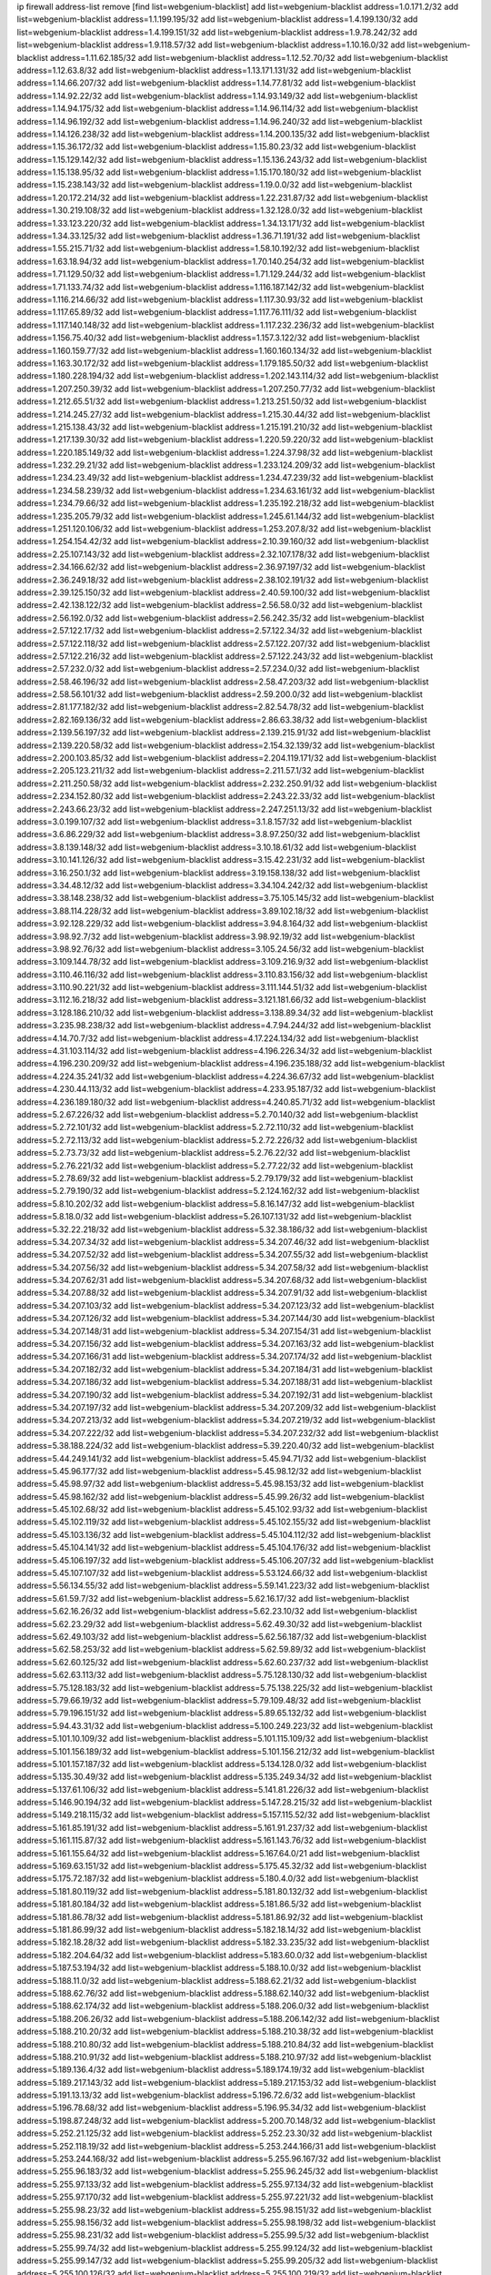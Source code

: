 ip firewall address-list
remove [find list=webgenium-blacklist]
add list=webgenium-blacklist address=1.0.171.2/32
add list=webgenium-blacklist address=1.1.199.195/32
add list=webgenium-blacklist address=1.4.199.130/32
add list=webgenium-blacklist address=1.4.199.151/32
add list=webgenium-blacklist address=1.9.78.242/32
add list=webgenium-blacklist address=1.9.118.57/32
add list=webgenium-blacklist address=1.10.16.0/32
add list=webgenium-blacklist address=1.11.62.185/32
add list=webgenium-blacklist address=1.12.52.70/32
add list=webgenium-blacklist address=1.12.63.8/32
add list=webgenium-blacklist address=1.13.171.131/32
add list=webgenium-blacklist address=1.14.66.207/32
add list=webgenium-blacklist address=1.14.77.81/32
add list=webgenium-blacklist address=1.14.92.22/32
add list=webgenium-blacklist address=1.14.93.149/32
add list=webgenium-blacklist address=1.14.94.175/32
add list=webgenium-blacklist address=1.14.96.114/32
add list=webgenium-blacklist address=1.14.96.192/32
add list=webgenium-blacklist address=1.14.96.240/32
add list=webgenium-blacklist address=1.14.126.238/32
add list=webgenium-blacklist address=1.14.200.135/32
add list=webgenium-blacklist address=1.15.36.172/32
add list=webgenium-blacklist address=1.15.80.23/32
add list=webgenium-blacklist address=1.15.129.142/32
add list=webgenium-blacklist address=1.15.136.243/32
add list=webgenium-blacklist address=1.15.138.95/32
add list=webgenium-blacklist address=1.15.170.180/32
add list=webgenium-blacklist address=1.15.238.143/32
add list=webgenium-blacklist address=1.19.0.0/32
add list=webgenium-blacklist address=1.20.172.214/32
add list=webgenium-blacklist address=1.22.231.87/32
add list=webgenium-blacklist address=1.30.219.108/32
add list=webgenium-blacklist address=1.32.128.0/32
add list=webgenium-blacklist address=1.33.123.220/32
add list=webgenium-blacklist address=1.34.13.171/32
add list=webgenium-blacklist address=1.34.33.125/32
add list=webgenium-blacklist address=1.36.71.191/32
add list=webgenium-blacklist address=1.55.215.71/32
add list=webgenium-blacklist address=1.58.10.192/32
add list=webgenium-blacklist address=1.63.18.94/32
add list=webgenium-blacklist address=1.70.140.254/32
add list=webgenium-blacklist address=1.71.129.50/32
add list=webgenium-blacklist address=1.71.129.244/32
add list=webgenium-blacklist address=1.71.133.74/32
add list=webgenium-blacklist address=1.116.187.142/32
add list=webgenium-blacklist address=1.116.214.66/32
add list=webgenium-blacklist address=1.117.30.93/32
add list=webgenium-blacklist address=1.117.65.89/32
add list=webgenium-blacklist address=1.117.76.111/32
add list=webgenium-blacklist address=1.117.140.148/32
add list=webgenium-blacklist address=1.117.232.236/32
add list=webgenium-blacklist address=1.156.75.40/32
add list=webgenium-blacklist address=1.157.3.122/32
add list=webgenium-blacklist address=1.160.159.77/32
add list=webgenium-blacklist address=1.160.160.134/32
add list=webgenium-blacklist address=1.163.30.172/32
add list=webgenium-blacklist address=1.179.185.50/32
add list=webgenium-blacklist address=1.180.228.194/32
add list=webgenium-blacklist address=1.202.143.114/32
add list=webgenium-blacklist address=1.207.250.39/32
add list=webgenium-blacklist address=1.207.250.77/32
add list=webgenium-blacklist address=1.212.65.51/32
add list=webgenium-blacklist address=1.213.251.50/32
add list=webgenium-blacklist address=1.214.245.27/32
add list=webgenium-blacklist address=1.215.30.44/32
add list=webgenium-blacklist address=1.215.138.43/32
add list=webgenium-blacklist address=1.215.191.210/32
add list=webgenium-blacklist address=1.217.139.30/32
add list=webgenium-blacklist address=1.220.59.220/32
add list=webgenium-blacklist address=1.220.185.149/32
add list=webgenium-blacklist address=1.224.37.98/32
add list=webgenium-blacklist address=1.232.29.21/32
add list=webgenium-blacklist address=1.233.124.209/32
add list=webgenium-blacklist address=1.234.23.49/32
add list=webgenium-blacklist address=1.234.47.239/32
add list=webgenium-blacklist address=1.234.58.239/32
add list=webgenium-blacklist address=1.234.63.161/32
add list=webgenium-blacklist address=1.234.79.66/32
add list=webgenium-blacklist address=1.235.192.218/32
add list=webgenium-blacklist address=1.235.205.79/32
add list=webgenium-blacklist address=1.245.61.144/32
add list=webgenium-blacklist address=1.251.120.106/32
add list=webgenium-blacklist address=1.253.207.8/32
add list=webgenium-blacklist address=1.254.154.42/32
add list=webgenium-blacklist address=2.10.39.160/32
add list=webgenium-blacklist address=2.25.107.143/32
add list=webgenium-blacklist address=2.32.107.178/32
add list=webgenium-blacklist address=2.34.166.62/32
add list=webgenium-blacklist address=2.36.97.197/32
add list=webgenium-blacklist address=2.36.249.18/32
add list=webgenium-blacklist address=2.38.102.191/32
add list=webgenium-blacklist address=2.39.125.150/32
add list=webgenium-blacklist address=2.40.59.100/32
add list=webgenium-blacklist address=2.42.138.122/32
add list=webgenium-blacklist address=2.56.58.0/32
add list=webgenium-blacklist address=2.56.192.0/32
add list=webgenium-blacklist address=2.56.242.35/32
add list=webgenium-blacklist address=2.57.122.17/32
add list=webgenium-blacklist address=2.57.122.34/32
add list=webgenium-blacklist address=2.57.122.118/32
add list=webgenium-blacklist address=2.57.122.207/32
add list=webgenium-blacklist address=2.57.122.216/32
add list=webgenium-blacklist address=2.57.122.243/32
add list=webgenium-blacklist address=2.57.232.0/32
add list=webgenium-blacklist address=2.57.234.0/32
add list=webgenium-blacklist address=2.58.46.196/32
add list=webgenium-blacklist address=2.58.47.203/32
add list=webgenium-blacklist address=2.58.56.101/32
add list=webgenium-blacklist address=2.59.200.0/32
add list=webgenium-blacklist address=2.81.177.182/32
add list=webgenium-blacklist address=2.82.54.78/32
add list=webgenium-blacklist address=2.82.169.136/32
add list=webgenium-blacklist address=2.86.63.38/32
add list=webgenium-blacklist address=2.139.56.197/32
add list=webgenium-blacklist address=2.139.215.91/32
add list=webgenium-blacklist address=2.139.220.58/32
add list=webgenium-blacklist address=2.154.32.139/32
add list=webgenium-blacklist address=2.200.103.85/32
add list=webgenium-blacklist address=2.204.119.171/32
add list=webgenium-blacklist address=2.205.123.211/32
add list=webgenium-blacklist address=2.211.57.1/32
add list=webgenium-blacklist address=2.211.250.58/32
add list=webgenium-blacklist address=2.232.250.91/32
add list=webgenium-blacklist address=2.234.152.80/32
add list=webgenium-blacklist address=2.243.22.33/32
add list=webgenium-blacklist address=2.243.66.23/32
add list=webgenium-blacklist address=2.247.251.13/32
add list=webgenium-blacklist address=3.0.199.107/32
add list=webgenium-blacklist address=3.1.8.157/32
add list=webgenium-blacklist address=3.6.86.229/32
add list=webgenium-blacklist address=3.8.97.250/32
add list=webgenium-blacklist address=3.8.139.148/32
add list=webgenium-blacklist address=3.10.18.61/32
add list=webgenium-blacklist address=3.10.141.126/32
add list=webgenium-blacklist address=3.15.42.231/32
add list=webgenium-blacklist address=3.16.250.1/32
add list=webgenium-blacklist address=3.19.158.138/32
add list=webgenium-blacklist address=3.34.48.12/32
add list=webgenium-blacklist address=3.34.104.242/32
add list=webgenium-blacklist address=3.38.148.238/32
add list=webgenium-blacklist address=3.75.105.145/32
add list=webgenium-blacklist address=3.88.114.228/32
add list=webgenium-blacklist address=3.89.102.18/32
add list=webgenium-blacklist address=3.92.128.229/32
add list=webgenium-blacklist address=3.94.8.164/32
add list=webgenium-blacklist address=3.98.92.7/32
add list=webgenium-blacklist address=3.98.92.19/32
add list=webgenium-blacklist address=3.98.92.76/32
add list=webgenium-blacklist address=3.105.24.56/32
add list=webgenium-blacklist address=3.109.144.78/32
add list=webgenium-blacklist address=3.109.216.9/32
add list=webgenium-blacklist address=3.110.46.116/32
add list=webgenium-blacklist address=3.110.83.156/32
add list=webgenium-blacklist address=3.110.90.221/32
add list=webgenium-blacklist address=3.111.144.51/32
add list=webgenium-blacklist address=3.112.16.218/32
add list=webgenium-blacklist address=3.121.181.66/32
add list=webgenium-blacklist address=3.128.186.210/32
add list=webgenium-blacklist address=3.138.89.34/32
add list=webgenium-blacklist address=3.235.98.238/32
add list=webgenium-blacklist address=4.7.94.244/32
add list=webgenium-blacklist address=4.14.70.7/32
add list=webgenium-blacklist address=4.17.224.134/32
add list=webgenium-blacklist address=4.31.103.114/32
add list=webgenium-blacklist address=4.196.226.34/32
add list=webgenium-blacklist address=4.196.230.209/32
add list=webgenium-blacklist address=4.196.235.188/32
add list=webgenium-blacklist address=4.224.35.241/32
add list=webgenium-blacklist address=4.224.36.67/32
add list=webgenium-blacklist address=4.230.44.113/32
add list=webgenium-blacklist address=4.233.95.187/32
add list=webgenium-blacklist address=4.236.189.180/32
add list=webgenium-blacklist address=4.240.85.71/32
add list=webgenium-blacklist address=5.2.67.226/32
add list=webgenium-blacklist address=5.2.70.140/32
add list=webgenium-blacklist address=5.2.72.101/32
add list=webgenium-blacklist address=5.2.72.110/32
add list=webgenium-blacklist address=5.2.72.113/32
add list=webgenium-blacklist address=5.2.72.226/32
add list=webgenium-blacklist address=5.2.73.73/32
add list=webgenium-blacklist address=5.2.76.22/32
add list=webgenium-blacklist address=5.2.76.221/32
add list=webgenium-blacklist address=5.2.77.22/32
add list=webgenium-blacklist address=5.2.78.69/32
add list=webgenium-blacklist address=5.2.79.179/32
add list=webgenium-blacklist address=5.2.79.190/32
add list=webgenium-blacklist address=5.2.124.162/32
add list=webgenium-blacklist address=5.8.10.202/32
add list=webgenium-blacklist address=5.8.16.147/32
add list=webgenium-blacklist address=5.8.18.0/32
add list=webgenium-blacklist address=5.26.107.131/32
add list=webgenium-blacklist address=5.32.22.218/32
add list=webgenium-blacklist address=5.32.38.186/32
add list=webgenium-blacklist address=5.34.207.34/32
add list=webgenium-blacklist address=5.34.207.46/32
add list=webgenium-blacklist address=5.34.207.52/32
add list=webgenium-blacklist address=5.34.207.55/32
add list=webgenium-blacklist address=5.34.207.56/32
add list=webgenium-blacklist address=5.34.207.58/32
add list=webgenium-blacklist address=5.34.207.62/31
add list=webgenium-blacklist address=5.34.207.68/32
add list=webgenium-blacklist address=5.34.207.88/32
add list=webgenium-blacklist address=5.34.207.91/32
add list=webgenium-blacklist address=5.34.207.103/32
add list=webgenium-blacklist address=5.34.207.123/32
add list=webgenium-blacklist address=5.34.207.126/32
add list=webgenium-blacklist address=5.34.207.144/30
add list=webgenium-blacklist address=5.34.207.148/31
add list=webgenium-blacklist address=5.34.207.154/31
add list=webgenium-blacklist address=5.34.207.156/32
add list=webgenium-blacklist address=5.34.207.163/32
add list=webgenium-blacklist address=5.34.207.166/31
add list=webgenium-blacklist address=5.34.207.174/32
add list=webgenium-blacklist address=5.34.207.182/32
add list=webgenium-blacklist address=5.34.207.184/31
add list=webgenium-blacklist address=5.34.207.186/32
add list=webgenium-blacklist address=5.34.207.188/31
add list=webgenium-blacklist address=5.34.207.190/32
add list=webgenium-blacklist address=5.34.207.192/31
add list=webgenium-blacklist address=5.34.207.197/32
add list=webgenium-blacklist address=5.34.207.209/32
add list=webgenium-blacklist address=5.34.207.213/32
add list=webgenium-blacklist address=5.34.207.219/32
add list=webgenium-blacklist address=5.34.207.222/32
add list=webgenium-blacklist address=5.34.207.232/32
add list=webgenium-blacklist address=5.38.188.224/32
add list=webgenium-blacklist address=5.39.220.40/32
add list=webgenium-blacklist address=5.44.249.141/32
add list=webgenium-blacklist address=5.45.94.71/32
add list=webgenium-blacklist address=5.45.96.177/32
add list=webgenium-blacklist address=5.45.98.12/32
add list=webgenium-blacklist address=5.45.98.97/32
add list=webgenium-blacklist address=5.45.98.153/32
add list=webgenium-blacklist address=5.45.98.162/32
add list=webgenium-blacklist address=5.45.99.26/32
add list=webgenium-blacklist address=5.45.102.68/32
add list=webgenium-blacklist address=5.45.102.93/32
add list=webgenium-blacklist address=5.45.102.119/32
add list=webgenium-blacklist address=5.45.102.155/32
add list=webgenium-blacklist address=5.45.103.136/32
add list=webgenium-blacklist address=5.45.104.112/32
add list=webgenium-blacklist address=5.45.104.141/32
add list=webgenium-blacklist address=5.45.104.176/32
add list=webgenium-blacklist address=5.45.106.197/32
add list=webgenium-blacklist address=5.45.106.207/32
add list=webgenium-blacklist address=5.45.107.107/32
add list=webgenium-blacklist address=5.53.124.66/32
add list=webgenium-blacklist address=5.56.134.55/32
add list=webgenium-blacklist address=5.59.141.223/32
add list=webgenium-blacklist address=5.61.59.7/32
add list=webgenium-blacklist address=5.62.16.17/32
add list=webgenium-blacklist address=5.62.16.26/32
add list=webgenium-blacklist address=5.62.23.10/32
add list=webgenium-blacklist address=5.62.23.29/32
add list=webgenium-blacklist address=5.62.49.30/32
add list=webgenium-blacklist address=5.62.49.103/32
add list=webgenium-blacklist address=5.62.56.187/32
add list=webgenium-blacklist address=5.62.58.253/32
add list=webgenium-blacklist address=5.62.59.89/32
add list=webgenium-blacklist address=5.62.60.125/32
add list=webgenium-blacklist address=5.62.60.237/32
add list=webgenium-blacklist address=5.62.63.113/32
add list=webgenium-blacklist address=5.75.128.130/32
add list=webgenium-blacklist address=5.75.128.183/32
add list=webgenium-blacklist address=5.75.138.225/32
add list=webgenium-blacklist address=5.79.66.19/32
add list=webgenium-blacklist address=5.79.109.48/32
add list=webgenium-blacklist address=5.79.196.151/32
add list=webgenium-blacklist address=5.89.65.132/32
add list=webgenium-blacklist address=5.94.43.31/32
add list=webgenium-blacklist address=5.100.249.223/32
add list=webgenium-blacklist address=5.101.10.109/32
add list=webgenium-blacklist address=5.101.115.109/32
add list=webgenium-blacklist address=5.101.156.189/32
add list=webgenium-blacklist address=5.101.156.212/32
add list=webgenium-blacklist address=5.101.157.187/32
add list=webgenium-blacklist address=5.134.128.0/32
add list=webgenium-blacklist address=5.135.30.49/32
add list=webgenium-blacklist address=5.135.249.34/32
add list=webgenium-blacklist address=5.137.61.106/32
add list=webgenium-blacklist address=5.141.81.226/32
add list=webgenium-blacklist address=5.146.90.194/32
add list=webgenium-blacklist address=5.147.28.215/32
add list=webgenium-blacklist address=5.149.218.115/32
add list=webgenium-blacklist address=5.157.115.52/32
add list=webgenium-blacklist address=5.161.85.191/32
add list=webgenium-blacklist address=5.161.91.237/32
add list=webgenium-blacklist address=5.161.115.87/32
add list=webgenium-blacklist address=5.161.143.76/32
add list=webgenium-blacklist address=5.161.155.64/32
add list=webgenium-blacklist address=5.167.64.0/21
add list=webgenium-blacklist address=5.169.63.151/32
add list=webgenium-blacklist address=5.175.45.32/32
add list=webgenium-blacklist address=5.175.72.187/32
add list=webgenium-blacklist address=5.180.4.0/32
add list=webgenium-blacklist address=5.181.80.119/32
add list=webgenium-blacklist address=5.181.80.132/32
add list=webgenium-blacklist address=5.181.80.184/32
add list=webgenium-blacklist address=5.181.86.5/32
add list=webgenium-blacklist address=5.181.86.78/32
add list=webgenium-blacklist address=5.181.86.92/32
add list=webgenium-blacklist address=5.181.86.99/32
add list=webgenium-blacklist address=5.182.18.14/32
add list=webgenium-blacklist address=5.182.18.28/32
add list=webgenium-blacklist address=5.182.33.235/32
add list=webgenium-blacklist address=5.182.204.64/32
add list=webgenium-blacklist address=5.183.60.0/32
add list=webgenium-blacklist address=5.187.53.194/32
add list=webgenium-blacklist address=5.188.10.0/32
add list=webgenium-blacklist address=5.188.11.0/32
add list=webgenium-blacklist address=5.188.62.21/32
add list=webgenium-blacklist address=5.188.62.76/32
add list=webgenium-blacklist address=5.188.62.140/32
add list=webgenium-blacklist address=5.188.62.174/32
add list=webgenium-blacklist address=5.188.206.0/32
add list=webgenium-blacklist address=5.188.206.26/32
add list=webgenium-blacklist address=5.188.206.142/32
add list=webgenium-blacklist address=5.188.210.20/32
add list=webgenium-blacklist address=5.188.210.38/32
add list=webgenium-blacklist address=5.188.210.80/32
add list=webgenium-blacklist address=5.188.210.84/32
add list=webgenium-blacklist address=5.188.210.91/32
add list=webgenium-blacklist address=5.188.210.97/32
add list=webgenium-blacklist address=5.189.136.4/32
add list=webgenium-blacklist address=5.189.174.19/32
add list=webgenium-blacklist address=5.189.217.143/32
add list=webgenium-blacklist address=5.189.217.153/32
add list=webgenium-blacklist address=5.191.13.13/32
add list=webgenium-blacklist address=5.196.72.6/32
add list=webgenium-blacklist address=5.196.78.68/32
add list=webgenium-blacklist address=5.196.95.34/32
add list=webgenium-blacklist address=5.198.87.248/32
add list=webgenium-blacklist address=5.200.70.148/32
add list=webgenium-blacklist address=5.252.21.125/32
add list=webgenium-blacklist address=5.252.23.30/32
add list=webgenium-blacklist address=5.252.118.19/32
add list=webgenium-blacklist address=5.253.244.166/31
add list=webgenium-blacklist address=5.253.244.168/32
add list=webgenium-blacklist address=5.255.96.167/32
add list=webgenium-blacklist address=5.255.96.183/32
add list=webgenium-blacklist address=5.255.96.245/32
add list=webgenium-blacklist address=5.255.97.133/32
add list=webgenium-blacklist address=5.255.97.134/32
add list=webgenium-blacklist address=5.255.97.170/32
add list=webgenium-blacklist address=5.255.97.221/32
add list=webgenium-blacklist address=5.255.98.23/32
add list=webgenium-blacklist address=5.255.98.151/32
add list=webgenium-blacklist address=5.255.98.156/32
add list=webgenium-blacklist address=5.255.98.198/32
add list=webgenium-blacklist address=5.255.98.231/32
add list=webgenium-blacklist address=5.255.99.5/32
add list=webgenium-blacklist address=5.255.99.74/32
add list=webgenium-blacklist address=5.255.99.124/32
add list=webgenium-blacklist address=5.255.99.147/32
add list=webgenium-blacklist address=5.255.99.205/32
add list=webgenium-blacklist address=5.255.100.126/32
add list=webgenium-blacklist address=5.255.100.219/32
add list=webgenium-blacklist address=5.255.100.245/32
add list=webgenium-blacklist address=5.255.100.249/32
add list=webgenium-blacklist address=5.255.101.10/32
add list=webgenium-blacklist address=5.255.101.25/32
add list=webgenium-blacklist address=5.255.101.131/32
add list=webgenium-blacklist address=5.255.103.135/32
add list=webgenium-blacklist address=5.255.103.188/32
add list=webgenium-blacklist address=5.255.103.190/32
add list=webgenium-blacklist address=5.255.103.235/32
add list=webgenium-blacklist address=5.255.104.14/32
add list=webgenium-blacklist address=5.255.104.95/32
add list=webgenium-blacklist address=5.255.104.191/32
add list=webgenium-blacklist address=5.255.104.207/32
add list=webgenium-blacklist address=5.255.104.239/32
add list=webgenium-blacklist address=5.255.105.107/32
add list=webgenium-blacklist address=5.255.105.115/32
add list=webgenium-blacklist address=8.9.15.184/32
add list=webgenium-blacklist address=8.30.181.24/32
add list=webgenium-blacklist address=8.38.172.52/32
add list=webgenium-blacklist address=8.130.21.63/32
add list=webgenium-blacklist address=8.208.91.222/32
add list=webgenium-blacklist address=8.210.59.109/32
add list=webgenium-blacklist address=8.210.68.127/32
add list=webgenium-blacklist address=8.210.102.36/32
add list=webgenium-blacklist address=8.210.162.129/32
add list=webgenium-blacklist address=8.210.174.93/32
add list=webgenium-blacklist address=8.210.214.191/32
add list=webgenium-blacklist address=8.213.16.71/32
add list=webgenium-blacklist address=8.213.17.47/32
add list=webgenium-blacklist address=8.213.24.70/32
add list=webgenium-blacklist address=8.213.24.81/32
add list=webgenium-blacklist address=8.213.25.137/32
add list=webgenium-blacklist address=8.213.25.159/32
add list=webgenium-blacklist address=8.213.129.130/32
add list=webgenium-blacklist address=8.213.131.34/32
add list=webgenium-blacklist address=8.213.193.197/32
add list=webgenium-blacklist address=8.213.196.45/32
add list=webgenium-blacklist address=8.213.197.49/32
add list=webgenium-blacklist address=8.213.198.83/32
add list=webgenium-blacklist address=8.214.21.159/32
add list=webgenium-blacklist address=8.215.36.214/32
add list=webgenium-blacklist address=8.215.69.58/32
add list=webgenium-blacklist address=8.218.9.52/32
add list=webgenium-blacklist address=8.218.143.243/32
add list=webgenium-blacklist address=8.219.133.182/32
add list=webgenium-blacklist address=8.219.137.55/32
add list=webgenium-blacklist address=8.219.171.92/32
add list=webgenium-blacklist address=12.6.69.157/32
add list=webgenium-blacklist address=12.53.178.254/32
add list=webgenium-blacklist address=12.86.195.202/32
add list=webgenium-blacklist address=12.87.44.90/32
add list=webgenium-blacklist address=12.88.180.246/32
add list=webgenium-blacklist address=12.89.61.82/32
add list=webgenium-blacklist address=12.105.144.162/32
add list=webgenium-blacklist address=12.171.207.202/32
add list=webgenium-blacklist address=12.173.254.230/32
add list=webgenium-blacklist address=12.186.163.3/32
add list=webgenium-blacklist address=12.188.54.30/32
add list=webgenium-blacklist address=12.191.116.182/32
add list=webgenium-blacklist address=12.218.209.130/32
add list=webgenium-blacklist address=12.238.55.163/32
add list=webgenium-blacklist address=12.250.251.26/32
add list=webgenium-blacklist address=12.251.130.22/32
add list=webgenium-blacklist address=13.40.17.174/32
add list=webgenium-blacklist address=13.40.25.118/32
add list=webgenium-blacklist address=13.40.48.66/32
add list=webgenium-blacklist address=13.40.61.135/32
add list=webgenium-blacklist address=13.40.87.135/32
add list=webgenium-blacklist address=13.40.97.158/32
add list=webgenium-blacklist address=13.40.121.227/32
add list=webgenium-blacklist address=13.40.126.31/32
add list=webgenium-blacklist address=13.40.173.0/32
add list=webgenium-blacklist address=13.48.10.164/32
add list=webgenium-blacklist address=13.49.240.70/32
add list=webgenium-blacklist address=13.51.72.132/32
add list=webgenium-blacklist address=13.51.121.89/32
add list=webgenium-blacklist address=13.51.158.249/32
add list=webgenium-blacklist address=13.51.172.136/32
add list=webgenium-blacklist address=13.51.175.103/32
add list=webgenium-blacklist address=13.51.188.244/32
add list=webgenium-blacklist address=13.53.109.34/32
add list=webgenium-blacklist address=13.65.16.18/32
add list=webgenium-blacklist address=13.66.131.233/32
add list=webgenium-blacklist address=13.67.201.190/32
add list=webgenium-blacklist address=13.67.221.136/32
add list=webgenium-blacklist address=13.69.126.31/32
add list=webgenium-blacklist address=13.70.39.68/32
add list=webgenium-blacklist address=13.71.2.244/32
add list=webgenium-blacklist address=13.71.46.226/32
add list=webgenium-blacklist address=13.71.49.23/32
add list=webgenium-blacklist address=13.71.67.19/32
add list=webgenium-blacklist address=13.72.86.172/32
add list=webgenium-blacklist address=13.72.228.119/32
add list=webgenium-blacklist address=13.74.46.65/32
add list=webgenium-blacklist address=13.76.6.58/32
add list=webgenium-blacklist address=13.76.164.123/32
add list=webgenium-blacklist address=13.77.174.169/32
add list=webgenium-blacklist address=13.80.7.122/32
add list=webgenium-blacklist address=13.80.26.219/32
add list=webgenium-blacklist address=13.81.254.185/32
add list=webgenium-blacklist address=13.82.51.214/32
add list=webgenium-blacklist address=13.82.236.85/32
add list=webgenium-blacklist address=13.83.41.0/32
add list=webgenium-blacklist address=13.87.204.143/32
add list=webgenium-blacklist address=13.90.102.70/32
add list=webgenium-blacklist address=13.92.232.23/32
add list=webgenium-blacklist address=13.93.75.74/32
add list=webgenium-blacklist address=13.209.213.230/32
add list=webgenium-blacklist address=13.212.10.1/32
add list=webgenium-blacklist address=13.232.57.242/32
add list=webgenium-blacklist address=13.232.140.240/32
add list=webgenium-blacklist address=13.232.166.188/32
add list=webgenium-blacklist address=13.232.190.247/32
add list=webgenium-blacklist address=13.233.39.165/32
add list=webgenium-blacklist address=13.233.88.66/32
add list=webgenium-blacklist address=13.233.136.87/32
add list=webgenium-blacklist address=13.233.204.82/32
add list=webgenium-blacklist address=13.233.208.108/32
add list=webgenium-blacklist address=13.233.225.30/32
add list=webgenium-blacklist address=13.234.239.101/32
add list=webgenium-blacklist address=13.235.33.120/32
add list=webgenium-blacklist address=14.5.12.34/32
add list=webgenium-blacklist address=14.6.16.137/32
add list=webgenium-blacklist address=14.18.116.10/32
add list=webgenium-blacklist address=14.18.154.85/32
add list=webgenium-blacklist address=14.29.173.29/32
add list=webgenium-blacklist address=14.29.173.146/32
add list=webgenium-blacklist address=14.29.173.223/32
add list=webgenium-blacklist address=14.29.175.111/32
add list=webgenium-blacklist address=14.29.178.230/32
add list=webgenium-blacklist address=14.29.178.243/32
add list=webgenium-blacklist address=14.29.186.111/32
add list=webgenium-blacklist address=14.29.191.18/32
add list=webgenium-blacklist address=14.29.200.186/32
add list=webgenium-blacklist address=14.29.205.104/32
add list=webgenium-blacklist address=14.29.211.143/32
add list=webgenium-blacklist address=14.29.211.161/32
add list=webgenium-blacklist address=14.29.211.220/32
add list=webgenium-blacklist address=14.29.215.243/32
add list=webgenium-blacklist address=14.29.217.108/32
add list=webgenium-blacklist address=14.29.222.175/32
add list=webgenium-blacklist address=14.29.229.15/32
add list=webgenium-blacklist address=14.29.229.160/32
add list=webgenium-blacklist address=14.29.230.110/32
add list=webgenium-blacklist address=14.29.232.95/32
add list=webgenium-blacklist address=14.29.235.225/32
add list=webgenium-blacklist address=14.29.237.242/32
add list=webgenium-blacklist address=14.29.238.115/32
add list=webgenium-blacklist address=14.29.238.135/32
add list=webgenium-blacklist address=14.29.240.133/32
add list=webgenium-blacklist address=14.29.240.225/32
add list=webgenium-blacklist address=14.29.243.4/32
add list=webgenium-blacklist address=14.29.245.99/32
add list=webgenium-blacklist address=14.29.247.201/32
add list=webgenium-blacklist address=14.32.0.111/32
add list=webgenium-blacklist address=14.32.245.238/32
add list=webgenium-blacklist address=14.34.83.165/32
add list=webgenium-blacklist address=14.35.205.139/32
add list=webgenium-blacklist address=14.36.206.235/32
add list=webgenium-blacklist address=14.39.23.47/32
add list=webgenium-blacklist address=14.40.76.101/32
add list=webgenium-blacklist address=14.42.154.54/32
add list=webgenium-blacklist address=14.46.19.94/32
add list=webgenium-blacklist address=14.47.57.72/32
add list=webgenium-blacklist address=14.49.34.76/32
add list=webgenium-blacklist address=14.49.204.81/32
add list=webgenium-blacklist address=14.50.131.36/32
add list=webgenium-blacklist address=14.51.14.47/32
add list=webgenium-blacklist address=14.52.12.44/32
add list=webgenium-blacklist address=14.54.22.11/32
add list=webgenium-blacklist address=14.57.88.82/32
add list=webgenium-blacklist address=14.63.87.147/32
add list=webgenium-blacklist address=14.63.162.98/32
add list=webgenium-blacklist address=14.63.164.59/32
add list=webgenium-blacklist address=14.63.203.207/32
add list=webgenium-blacklist address=14.63.212.60/32
add list=webgenium-blacklist address=14.85.88.26/32
add list=webgenium-blacklist address=14.97.93.69/32
add list=webgenium-blacklist address=14.97.109.202/32
add list=webgenium-blacklist address=14.97.173.182/32
add list=webgenium-blacklist address=14.98.28.43/32
add list=webgenium-blacklist address=14.99.4.82/32
add list=webgenium-blacklist address=14.99.176.210/32
add list=webgenium-blacklist address=14.102.12.78/32
add list=webgenium-blacklist address=14.102.74.99/32
add list=webgenium-blacklist address=14.102.123.130/32
add list=webgenium-blacklist address=14.102.154.66/32
add list=webgenium-blacklist address=14.116.150.240/32
add list=webgenium-blacklist address=14.116.155.166/32
add list=webgenium-blacklist address=14.116.156.134/32
add list=webgenium-blacklist address=14.116.156.162/32
add list=webgenium-blacklist address=14.116.186.236/32
add list=webgenium-blacklist address=14.116.189.222/32
add list=webgenium-blacklist address=14.116.199.176/32
add list=webgenium-blacklist address=14.116.206.92/32
add list=webgenium-blacklist address=14.116.206.243/32
add list=webgenium-blacklist address=14.116.207.31/32
add list=webgenium-blacklist address=14.116.219.104/32
add list=webgenium-blacklist address=14.116.220.93/32
add list=webgenium-blacklist address=14.116.222.132/32
add list=webgenium-blacklist address=14.116.255.152/32
add list=webgenium-blacklist address=14.124.112.189/32
add list=webgenium-blacklist address=14.139.58.150/32
add list=webgenium-blacklist address=14.140.174.166/32
add list=webgenium-blacklist address=14.141.254.244/32
add list=webgenium-blacklist address=14.142.146.74/32
add list=webgenium-blacklist address=14.142.166.62/32
add list=webgenium-blacklist address=14.146.92.3/32
add list=webgenium-blacklist address=14.152.78.73/32
add list=webgenium-blacklist address=14.157.104.189/32
add list=webgenium-blacklist address=14.160.70.82/32
add list=webgenium-blacklist address=14.160.150.169/32
add list=webgenium-blacklist address=14.161.12.119/32
add list=webgenium-blacklist address=14.161.27.163/32
add list=webgenium-blacklist address=14.161.50.120/32
add list=webgenium-blacklist address=14.168.176.87/32
add list=webgenium-blacklist address=14.170.154.13/32
add list=webgenium-blacklist address=14.174.221.227/32
add list=webgenium-blacklist address=14.176.231.113/32
add list=webgenium-blacklist address=14.177.10.42/32
add list=webgenium-blacklist address=14.177.66.38/32
add list=webgenium-blacklist address=14.198.109.166/32
add list=webgenium-blacklist address=14.199.107.35/32
add list=webgenium-blacklist address=14.204.145.108/32
add list=webgenium-blacklist address=14.205.44.136/32
add list=webgenium-blacklist address=14.207.81.209/32
add list=webgenium-blacklist address=14.207.162.190/32
add list=webgenium-blacklist address=14.207.164.149/32
add list=webgenium-blacklist address=14.207.165.216/32
add list=webgenium-blacklist address=14.213.151.105/32
add list=webgenium-blacklist address=14.215.44.31/32
add list=webgenium-blacklist address=14.215.45.79/32
add list=webgenium-blacklist address=14.215.46.116/32
add list=webgenium-blacklist address=14.215.48.114/32
add list=webgenium-blacklist address=14.221.4.143/32
add list=webgenium-blacklist address=14.221.5.4/32
add list=webgenium-blacklist address=14.222.193.213/32
add list=webgenium-blacklist address=14.224.145.235/32
add list=webgenium-blacklist address=14.224.160.150/32
add list=webgenium-blacklist address=14.224.169.32/32
add list=webgenium-blacklist address=14.225.3.47/32
add list=webgenium-blacklist address=14.225.17.9/32
add list=webgenium-blacklist address=14.225.29.206/32
add list=webgenium-blacklist address=14.225.36.123/32
add list=webgenium-blacklist address=14.225.198.101/32
add list=webgenium-blacklist address=14.225.198.182/32
add list=webgenium-blacklist address=14.225.253.43/32
add list=webgenium-blacklist address=14.225.255.28/32
add list=webgenium-blacklist address=14.225.255.250/32
add list=webgenium-blacklist address=14.226.9.95/32
add list=webgenium-blacklist address=14.226.123.56/32
add list=webgenium-blacklist address=14.226.222.37/32
add list=webgenium-blacklist address=14.232.243.150/31
add list=webgenium-blacklist address=14.232.244.184/32
add list=webgenium-blacklist address=14.241.75.17/32
add list=webgenium-blacklist address=14.241.111.199/32
add list=webgenium-blacklist address=14.241.187.124/32
add list=webgenium-blacklist address=14.241.234.174/32
add list=webgenium-blacklist address=15.164.229.98/32
add list=webgenium-blacklist address=15.168.11.90/32
add list=webgenium-blacklist address=15.206.68.183/32
add list=webgenium-blacklist address=15.207.235.116/32
add list=webgenium-blacklist address=15.235.10.34/32
add list=webgenium-blacklist address=15.235.97.24/32
add list=webgenium-blacklist address=15.235.140.144/32
add list=webgenium-blacklist address=15.235.141.21/32
add list=webgenium-blacklist address=16.170.133.180/32
add list=webgenium-blacklist address=18.116.46.22/32
add list=webgenium-blacklist address=18.119.142.34/32
add list=webgenium-blacklist address=18.130.192.110/32
add list=webgenium-blacklist address=18.132.47.215/32
add list=webgenium-blacklist address=18.132.203.84/32
add list=webgenium-blacklist address=18.133.60.229/32
add list=webgenium-blacklist address=18.133.243.125/32
add list=webgenium-blacklist address=18.134.139.144/32
add list=webgenium-blacklist address=18.142.43.24/32
add list=webgenium-blacklist address=18.143.140.23/32
add list=webgenium-blacklist address=18.143.171.164/32
add list=webgenium-blacklist address=18.162.105.128/32
add list=webgenium-blacklist address=18.170.97.27/32
add list=webgenium-blacklist address=18.181.76.35/32
add list=webgenium-blacklist address=18.182.14.3/32
add list=webgenium-blacklist address=18.183.67.31/32
add list=webgenium-blacklist address=18.196.157.112/32
add list=webgenium-blacklist address=18.196.173.2/32
add list=webgenium-blacklist address=18.197.128.137/32
add list=webgenium-blacklist address=18.206.170.110/32
add list=webgenium-blacklist address=18.206.189.73/32
add list=webgenium-blacklist address=18.212.52.214/32
add list=webgenium-blacklist address=18.217.68.113/32
add list=webgenium-blacklist address=18.217.96.135/32
add list=webgenium-blacklist address=18.218.33.64/32
add list=webgenium-blacklist address=18.220.161.140/32
add list=webgenium-blacklist address=18.224.18.207/32
add list=webgenium-blacklist address=18.224.85.64/32
add list=webgenium-blacklist address=18.235.181.185/32
add list=webgenium-blacklist address=18.236.73.163/32
add list=webgenium-blacklist address=18.236.204.113/32
add list=webgenium-blacklist address=20.0.22.201/32
add list=webgenium-blacklist address=20.2.88.65/32
add list=webgenium-blacklist address=20.6.106.29/32
add list=webgenium-blacklist address=20.9.58.103/32
add list=webgenium-blacklist address=20.9.82.93/32
add list=webgenium-blacklist address=20.10.187.169/32
add list=webgenium-blacklist address=20.12.184.10/32
add list=webgenium-blacklist address=20.16.163.133/32
add list=webgenium-blacklist address=20.24.65.120/32
add list=webgenium-blacklist address=20.24.99.203/32
add list=webgenium-blacklist address=20.24.206.81/32
add list=webgenium-blacklist address=20.25.26.20/32
add list=webgenium-blacklist address=20.25.38.254/32
add list=webgenium-blacklist address=20.25.83.189/32
add list=webgenium-blacklist address=20.25.118.99/32
add list=webgenium-blacklist address=20.26.240.87/32
add list=webgenium-blacklist address=20.27.34.26/32
add list=webgenium-blacklist address=20.28.177.186/32
add list=webgenium-blacklist address=20.36.133.86/32
add list=webgenium-blacklist address=20.36.182.53/32
add list=webgenium-blacklist address=20.39.199.217/32
add list=webgenium-blacklist address=20.39.241.10/32
add list=webgenium-blacklist address=20.40.73.192/32
add list=webgenium-blacklist address=20.40.81.0/32
add list=webgenium-blacklist address=20.41.105.43/32
add list=webgenium-blacklist address=20.47.126.83/32
add list=webgenium-blacklist address=20.51.196.76/32
add list=webgenium-blacklist address=20.51.221.210/32
add list=webgenium-blacklist address=20.54.73.159/32
add list=webgenium-blacklist address=20.55.113.203/32
add list=webgenium-blacklist address=20.56.45.131/32
add list=webgenium-blacklist address=20.57.113.125/32
add list=webgenium-blacklist address=20.63.190.150/32
add list=webgenium-blacklist address=20.70.152.170/32
add list=webgenium-blacklist address=20.74.238.71/32
add list=webgenium-blacklist address=20.77.252.145/32
add list=webgenium-blacklist address=20.78.70.5/32
add list=webgenium-blacklist address=20.80.244.249/32
add list=webgenium-blacklist address=20.84.90.26/32
add list=webgenium-blacklist address=20.85.226.10/32
add list=webgenium-blacklist address=20.87.21.241/32
add list=webgenium-blacklist address=20.87.45.109/32
add list=webgenium-blacklist address=20.87.45.154/32
add list=webgenium-blacklist address=20.89.16.36/32
add list=webgenium-blacklist address=20.89.48.208/32
add list=webgenium-blacklist address=20.90.80.118/32
add list=webgenium-blacklist address=20.91.212.97/32
add list=webgenium-blacklist address=20.91.221.248/32
add list=webgenium-blacklist address=20.92.254.69/32
add list=webgenium-blacklist address=20.101.101.40/32
add list=webgenium-blacklist address=20.101.129.212/32
add list=webgenium-blacklist address=20.102.27.117/32
add list=webgenium-blacklist address=20.102.68.120/32
add list=webgenium-blacklist address=20.102.89.121/32
add list=webgenium-blacklist address=20.104.91.36/32
add list=webgenium-blacklist address=20.107.178.158/32
add list=webgenium-blacklist address=20.107.192.40/32
add list=webgenium-blacklist address=20.107.195.183/32
add list=webgenium-blacklist address=20.109.3.204/32
add list=webgenium-blacklist address=20.109.101.102/32
add list=webgenium-blacklist address=20.113.186.155/32
add list=webgenium-blacklist address=20.114.130.15/32
add list=webgenium-blacklist address=20.116.30.112/32
add list=webgenium-blacklist address=20.117.74.80/32
add list=webgenium-blacklist address=20.118.174.142/32
add list=webgenium-blacklist address=20.119.47.158/32
add list=webgenium-blacklist address=20.119.216.110/32
add list=webgenium-blacklist address=20.120.28.209/32
add list=webgenium-blacklist address=20.121.1.254/32
add list=webgenium-blacklist address=20.121.26.98/32
add list=webgenium-blacklist address=20.123.45.127/32
add list=webgenium-blacklist address=20.124.27.251/32
add list=webgenium-blacklist address=20.124.102.229/32
add list=webgenium-blacklist address=20.124.104.118/32
add list=webgenium-blacklist address=20.124.238.3/32
add list=webgenium-blacklist address=20.126.126.43/32
add list=webgenium-blacklist address=20.127.48.140/32
add list=webgenium-blacklist address=20.127.72.70/32
add list=webgenium-blacklist address=20.127.163.228/32
add list=webgenium-blacklist address=20.150.149.79/32
add list=webgenium-blacklist address=20.150.202.78/32
add list=webgenium-blacklist address=20.163.45.53/32
add list=webgenium-blacklist address=20.163.93.73/32
add list=webgenium-blacklist address=20.163.208.188/32
add list=webgenium-blacklist address=20.165.50.234/32
add list=webgenium-blacklist address=20.168.55.255/32
add list=webgenium-blacklist address=20.168.99.142/32
add list=webgenium-blacklist address=20.169.14.63/32
add list=webgenium-blacklist address=20.169.182.186/32
add list=webgenium-blacklist address=20.171.44.45/32
add list=webgenium-blacklist address=20.185.225.80/32
add list=webgenium-blacklist address=20.187.85.166/32
add list=webgenium-blacklist address=20.187.88.167/32
add list=webgenium-blacklist address=20.192.10.215/32
add list=webgenium-blacklist address=20.193.224.172/32
add list=webgenium-blacklist address=20.194.39.67/32
add list=webgenium-blacklist address=20.194.60.135/32
add list=webgenium-blacklist address=20.194.105.28/32
add list=webgenium-blacklist address=20.196.7.248/32
add list=webgenium-blacklist address=20.196.152.36/32
add list=webgenium-blacklist address=20.197.3.90/32
add list=webgenium-blacklist address=20.197.65.136/32
add list=webgenium-blacklist address=20.198.66.189/32
add list=webgenium-blacklist address=20.198.103.233/32
add list=webgenium-blacklist address=20.198.123.108/32
add list=webgenium-blacklist address=20.198.178.75/32
add list=webgenium-blacklist address=20.199.81.24/32
add list=webgenium-blacklist address=20.199.102.65/32
add list=webgenium-blacklist address=20.203.192.158/32
add list=webgenium-blacklist address=20.204.31.125/32
add list=webgenium-blacklist address=20.204.77.232/32
add list=webgenium-blacklist address=20.204.104.148/32
add list=webgenium-blacklist address=20.204.106.198/32
add list=webgenium-blacklist address=20.205.9.176/32
add list=webgenium-blacklist address=20.205.11.160/32
add list=webgenium-blacklist address=20.205.56.219/32
add list=webgenium-blacklist address=20.205.97.129/32
add list=webgenium-blacklist address=20.208.34.63/32
add list=webgenium-blacklist address=20.211.83.248/32
add list=webgenium-blacklist address=20.212.61.4/32
add list=webgenium-blacklist address=20.212.109.250/32
add list=webgenium-blacklist address=20.214.110.29/32
add list=webgenium-blacklist address=20.214.205.109/32
add list=webgenium-blacklist address=20.214.239.75/32
add list=webgenium-blacklist address=20.216.138.226/32
add list=webgenium-blacklist address=20.219.190.236/32
add list=webgenium-blacklist address=20.220.60.254/32
add list=webgenium-blacklist address=20.222.146.108/32
add list=webgenium-blacklist address=20.224.35.105/32
add list=webgenium-blacklist address=20.225.68.40/32
add list=webgenium-blacklist address=20.226.23.51/32
add list=webgenium-blacklist address=20.226.73.177/32
add list=webgenium-blacklist address=20.228.150.123/32
add list=webgenium-blacklist address=20.228.182.192/32
add list=webgenium-blacklist address=20.229.158.199/32
add list=webgenium-blacklist address=20.230.57.223/32
add list=webgenium-blacklist address=20.230.177.106/32
add list=webgenium-blacklist address=20.231.41.169/32
add list=webgenium-blacklist address=20.231.71.73/32
add list=webgenium-blacklist address=20.231.102.126/32
add list=webgenium-blacklist address=20.231.211.229/32
add list=webgenium-blacklist address=20.232.30.249/32
add list=webgenium-blacklist address=20.232.173.174/32
add list=webgenium-blacklist address=20.232.175.215/32
add list=webgenium-blacklist address=20.234.176.238/32
add list=webgenium-blacklist address=20.235.0.187/32
add list=webgenium-blacklist address=20.235.65.232/32
add list=webgenium-blacklist address=20.235.74.193/32
add list=webgenium-blacklist address=20.236.62.37/32
add list=webgenium-blacklist address=20.239.25.191/32
add list=webgenium-blacklist address=20.239.73.147/32
add list=webgenium-blacklist address=20.239.158.217/32
add list=webgenium-blacklist address=20.239.188.14/32
add list=webgenium-blacklist address=20.243.136.12/32
add list=webgenium-blacklist address=20.243.202.142/32
add list=webgenium-blacklist address=20.247.115.141/32
add list=webgenium-blacklist address=20.253.233.0/32
add list=webgenium-blacklist address=20.254.112.14/32
add list=webgenium-blacklist address=20.254.155.121/32
add list=webgenium-blacklist address=20.255.60.194/32
add list=webgenium-blacklist address=20.255.161.154/32
add list=webgenium-blacklist address=23.27.104.82/32
add list=webgenium-blacklist address=23.30.195.98/32
add list=webgenium-blacklist address=23.31.135.113/32
add list=webgenium-blacklist address=23.83.226.139/32
add list=webgenium-blacklist address=23.83.233.83/32
add list=webgenium-blacklist address=23.83.239.130/32
add list=webgenium-blacklist address=23.88.54.138/32
add list=webgenium-blacklist address=23.90.160.138/32
add list=webgenium-blacklist address=23.90.160.140/31
add list=webgenium-blacklist address=23.90.160.142/32
add list=webgenium-blacklist address=23.90.160.146/31
add list=webgenium-blacklist address=23.90.160.150/32
add list=webgenium-blacklist address=23.94.56.185/32
add list=webgenium-blacklist address=23.94.194.115/32
add list=webgenium-blacklist address=23.94.194.177/32
add list=webgenium-blacklist address=23.94.211.101/32
add list=webgenium-blacklist address=23.95.42.212/32
add list=webgenium-blacklist address=23.95.90.184/32
add list=webgenium-blacklist address=23.95.115.90/32
add list=webgenium-blacklist address=23.95.164.237/32
add list=webgenium-blacklist address=23.96.83.144/32
add list=webgenium-blacklist address=23.97.51.187/32
add list=webgenium-blacklist address=23.97.59.2/32
add list=webgenium-blacklist address=23.97.177.188/32
add list=webgenium-blacklist address=23.97.229.237/32
add list=webgenium-blacklist address=23.101.72.99/32
add list=webgenium-blacklist address=23.105.194.45/32
add list=webgenium-blacklist address=23.105.203.131/32
add list=webgenium-blacklist address=23.105.217.33/32
add list=webgenium-blacklist address=23.105.223.5/32
add list=webgenium-blacklist address=23.111.102.139/32
add list=webgenium-blacklist address=23.111.102.176/32
add list=webgenium-blacklist address=23.111.102.178/32
add list=webgenium-blacklist address=23.115.31.197/32
add list=webgenium-blacklist address=23.121.50.79/32
add list=webgenium-blacklist address=23.126.62.36/32
add list=webgenium-blacklist address=23.128.248.10/31
add list=webgenium-blacklist address=23.128.248.12/30
add list=webgenium-blacklist address=23.128.248.16/29
add list=webgenium-blacklist address=23.128.248.24/31
add list=webgenium-blacklist address=23.128.248.201/32
add list=webgenium-blacklist address=23.128.248.202/31
add list=webgenium-blacklist address=23.128.248.204/30
add list=webgenium-blacklist address=23.128.248.208/30
add list=webgenium-blacklist address=23.128.248.212/31
add list=webgenium-blacklist address=23.128.248.214/32
add list=webgenium-blacklist address=23.129.64.250/32
add list=webgenium-blacklist address=23.137.104.107/32
add list=webgenium-blacklist address=23.137.249.28/32
add list=webgenium-blacklist address=23.137.249.112/32
add list=webgenium-blacklist address=23.137.249.143/32
add list=webgenium-blacklist address=23.137.249.146/32
add list=webgenium-blacklist address=23.137.249.150/32
add list=webgenium-blacklist address=23.137.249.227/32
add list=webgenium-blacklist address=23.137.249.240/32
add list=webgenium-blacklist address=23.137.250.191/32
add list=webgenium-blacklist address=23.137.251.61/32
add list=webgenium-blacklist address=23.147.226.185/32
add list=webgenium-blacklist address=23.147.228.186/32
add list=webgenium-blacklist address=23.154.177.2/31
add list=webgenium-blacklist address=23.154.177.4/30
add list=webgenium-blacklist address=23.154.177.8/29
add list=webgenium-blacklist address=23.154.177.16/31
add list=webgenium-blacklist address=23.175.32.11/32
add list=webgenium-blacklist address=23.183.192.155/32
add list=webgenium-blacklist address=23.224.81.61/32
add list=webgenium-blacklist address=23.224.81.94/32
add list=webgenium-blacklist address=23.224.102.51/32
add list=webgenium-blacklist address=23.225.191.123/32
add list=webgenium-blacklist address=23.231.15.225/32
add list=webgenium-blacklist address=23.234.203.138/32
add list=webgenium-blacklist address=23.234.238.25/32
add list=webgenium-blacklist address=23.235.205.149/32
add list=webgenium-blacklist address=23.242.51.26/32
add list=webgenium-blacklist address=23.242.250.75/32
add list=webgenium-blacklist address=23.243.240.107/32
add list=webgenium-blacklist address=23.247.33.61/32
add list=webgenium-blacklist address=24.0.168.235/32
add list=webgenium-blacklist address=24.4.47.32/32
add list=webgenium-blacklist address=24.7.20.2/32
add list=webgenium-blacklist address=24.9.49.182/32
add list=webgenium-blacklist address=24.12.106.12/32
add list=webgenium-blacklist address=24.54.153.4/32
add list=webgenium-blacklist address=24.74.79.34/32
add list=webgenium-blacklist address=24.94.7.176/32
add list=webgenium-blacklist address=24.107.59.100/32
add list=webgenium-blacklist address=24.113.108.42/32
add list=webgenium-blacklist address=24.116.119.220/32
add list=webgenium-blacklist address=24.118.126.105/32
add list=webgenium-blacklist address=24.121.33.126/32
add list=webgenium-blacklist address=24.126.183.143/32
add list=webgenium-blacklist address=24.127.144.155/32
add list=webgenium-blacklist address=24.128.201.33/32
add list=webgenium-blacklist address=24.137.16.0/32
add list=webgenium-blacklist address=24.138.145.158/32
add list=webgenium-blacklist address=24.142.8.183/32
add list=webgenium-blacklist address=24.143.121.93/32
add list=webgenium-blacklist address=24.143.127.116/32
add list=webgenium-blacklist address=24.143.127.197/32
add list=webgenium-blacklist address=24.143.127.200/32
add list=webgenium-blacklist address=24.143.127.228/32
add list=webgenium-blacklist address=24.152.36.28/32
add list=webgenium-blacklist address=24.166.58.59/32
add list=webgenium-blacklist address=24.170.208.0/32
add list=webgenium-blacklist address=24.178.101.26/32
add list=webgenium-blacklist address=24.180.25.204/32
add list=webgenium-blacklist address=24.188.213.50/32
add list=webgenium-blacklist address=24.200.74.203/32
add list=webgenium-blacklist address=24.205.77.118/32
add list=webgenium-blacklist address=24.214.247.74/32
add list=webgenium-blacklist address=24.222.222.166/32
add list=webgenium-blacklist address=24.233.0.0/32
add list=webgenium-blacklist address=24.236.0.0/32
add list=webgenium-blacklist address=24.241.2.38/32
add list=webgenium-blacklist address=24.241.45.128/32
add list=webgenium-blacklist address=24.244.158.74/32
add list=webgenium-blacklist address=27.1.253.142/32
add list=webgenium-blacklist address=27.2.64.162/32
add list=webgenium-blacklist address=27.3.9.5/32
add list=webgenium-blacklist address=27.17.51.66/32
add list=webgenium-blacklist address=27.34.255.51/32
add list=webgenium-blacklist address=27.43.166.179/32
add list=webgenium-blacklist address=27.54.184.10/32
add list=webgenium-blacklist address=27.58.144.243/32
add list=webgenium-blacklist address=27.66.197.60/32
add list=webgenium-blacklist address=27.71.25.144/32
add list=webgenium-blacklist address=27.71.27.79/32
add list=webgenium-blacklist address=27.71.68.66/32
add list=webgenium-blacklist address=27.71.231.21/32
add list=webgenium-blacklist address=27.71.232.95/32
add list=webgenium-blacklist address=27.71.238.138/32
add list=webgenium-blacklist address=27.71.238.208/32
add list=webgenium-blacklist address=27.72.41.166/32
add list=webgenium-blacklist address=27.72.41.169/32
add list=webgenium-blacklist address=27.72.45.157/32
add list=webgenium-blacklist address=27.72.46.25/32
add list=webgenium-blacklist address=27.72.46.90/32
add list=webgenium-blacklist address=27.72.47.150/32
add list=webgenium-blacklist address=27.72.47.160/32
add list=webgenium-blacklist address=27.72.47.204/32
add list=webgenium-blacklist address=27.72.81.194/32
add list=webgenium-blacklist address=27.72.145.184/32
add list=webgenium-blacklist address=27.72.146.191/32
add list=webgenium-blacklist address=27.72.155.98/32
add list=webgenium-blacklist address=27.72.155.252/32
add list=webgenium-blacklist address=27.74.247.163/32
add list=webgenium-blacklist address=27.74.253.80/32
add list=webgenium-blacklist address=27.74.254.115/32
add list=webgenium-blacklist address=27.96.219.33/32
add list=webgenium-blacklist address=27.106.6.233/32
add list=webgenium-blacklist address=27.109.12.34/32
add list=webgenium-blacklist address=27.112.32.0/32
add list=webgenium-blacklist address=27.112.78.168/32
add list=webgenium-blacklist address=27.112.79.217/32
add list=webgenium-blacklist address=27.115.50.114/32
add list=webgenium-blacklist address=27.115.124.70/32
add list=webgenium-blacklist address=27.118.22.221/32
add list=webgenium-blacklist address=27.125.130.217/32
add list=webgenium-blacklist address=27.126.160.0/32
add list=webgenium-blacklist address=27.128.166.246/32
add list=webgenium-blacklist address=27.128.170.209/32
add list=webgenium-blacklist address=27.128.194.139/32
add list=webgenium-blacklist address=27.129.129.247/32
add list=webgenium-blacklist address=27.146.0.0/32
add list=webgenium-blacklist address=27.147.128.34/32
add list=webgenium-blacklist address=27.147.145.186/32
add list=webgenium-blacklist address=27.147.148.254/32
add list=webgenium-blacklist address=27.147.157.237/32
add list=webgenium-blacklist address=27.147.176.49/32
add list=webgenium-blacklist address=27.147.180.78/32
add list=webgenium-blacklist address=27.147.180.114/32
add list=webgenium-blacklist address=27.147.180.126/32
add list=webgenium-blacklist address=27.147.180.174/32
add list=webgenium-blacklist address=27.147.180.178/32
add list=webgenium-blacklist address=27.147.180.194/32
add list=webgenium-blacklist address=27.147.180.214/32
add list=webgenium-blacklist address=27.147.180.242/32
add list=webgenium-blacklist address=27.147.180.246/32
add list=webgenium-blacklist address=27.147.181.50/32
add list=webgenium-blacklist address=27.147.181.78/32
add list=webgenium-blacklist address=27.147.181.86/32
add list=webgenium-blacklist address=27.147.181.90/32
add list=webgenium-blacklist address=27.147.181.162/32
add list=webgenium-blacklist address=27.147.181.166/32
add list=webgenium-blacklist address=27.147.181.234/32
add list=webgenium-blacklist address=27.147.184.46/32
add list=webgenium-blacklist address=27.147.195.218/32
add list=webgenium-blacklist address=27.147.235.138/32
add list=webgenium-blacklist address=27.150.16.16/32
add list=webgenium-blacklist address=27.150.173.9/32
add list=webgenium-blacklist address=27.150.190.96/32
add list=webgenium-blacklist address=27.156.3.84/32
add list=webgenium-blacklist address=27.185.22.44/32
add list=webgenium-blacklist address=27.185.29.50/32
add list=webgenium-blacklist address=27.215.50.59/32
add list=webgenium-blacklist address=27.230.153.196/32
add list=webgenium-blacklist address=27.254.41.5/32
add list=webgenium-blacklist address=27.254.46.67/32
add list=webgenium-blacklist address=27.254.47.59/32
add list=webgenium-blacklist address=27.254.137.144/32
add list=webgenium-blacklist address=27.254.149.199/32
add list=webgenium-blacklist address=27.254.159.123/32
add list=webgenium-blacklist address=27.254.194.202/32
add list=webgenium-blacklist address=27.255.75.198/32
add list=webgenium-blacklist address=31.6.3.117/32
add list=webgenium-blacklist address=31.6.3.158/32
add list=webgenium-blacklist address=31.6.8.208/32
add list=webgenium-blacklist address=31.6.9.136/32
add list=webgenium-blacklist address=31.6.9.173/32
add list=webgenium-blacklist address=31.6.9.182/32
add list=webgenium-blacklist address=31.6.10.76/32
add list=webgenium-blacklist address=31.6.10.115/32
add list=webgenium-blacklist address=31.6.10.227/32
add list=webgenium-blacklist address=31.6.10.250/32
add list=webgenium-blacklist address=31.6.11.144/32
add list=webgenium-blacklist address=31.6.11.208/32
add list=webgenium-blacklist address=31.6.11.241/32
add list=webgenium-blacklist address=31.6.17.77/32
add list=webgenium-blacklist address=31.6.18.168/32
add list=webgenium-blacklist address=31.6.18.190/32
add list=webgenium-blacklist address=31.6.19.205/32
add list=webgenium-blacklist address=31.6.21.5/32
add list=webgenium-blacklist address=31.6.21.123/32
add list=webgenium-blacklist address=31.6.21.134/32
add list=webgenium-blacklist address=31.6.21.191/32
add list=webgenium-blacklist address=31.6.30.158/32
add list=webgenium-blacklist address=31.6.41.16/32
add list=webgenium-blacklist address=31.6.58.128/32
add list=webgenium-blacklist address=31.6.58.149/32
add list=webgenium-blacklist address=31.6.58.167/32
add list=webgenium-blacklist address=31.6.60.51/32
add list=webgenium-blacklist address=31.6.60.110/32
add list=webgenium-blacklist address=31.6.60.155/32
add list=webgenium-blacklist address=31.6.60.216/32
add list=webgenium-blacklist address=31.7.247.27/32
add list=webgenium-blacklist address=31.10.5.192/32
add list=webgenium-blacklist address=31.10.151.17/32
add list=webgenium-blacklist address=31.11.36.165/32
add list=webgenium-blacklist address=31.11.36.170/32
add list=webgenium-blacklist address=31.14.65.0/32
add list=webgenium-blacklist address=31.14.75.31/32
add list=webgenium-blacklist address=31.14.75.35/32
add list=webgenium-blacklist address=31.14.75.37/32
add list=webgenium-blacklist address=31.14.75.38/32
add list=webgenium-blacklist address=31.15.196.240/32
add list=webgenium-blacklist address=31.16.14.148/32
add list=webgenium-blacklist address=31.22.4.227/32
add list=webgenium-blacklist address=31.22.109.95/32
add list=webgenium-blacklist address=31.24.10.71/32
add list=webgenium-blacklist address=31.24.128.55/32
add list=webgenium-blacklist address=31.24.148.37/32
add list=webgenium-blacklist address=31.31.196.115/32
add list=webgenium-blacklist address=31.32.208.250/32
add list=webgenium-blacklist address=31.42.177.60/32
add list=webgenium-blacklist address=31.47.192.98/32
add list=webgenium-blacklist address=31.47.248.184/32
add list=webgenium-blacklist address=31.133.0.182/32
add list=webgenium-blacklist address=31.145.175.189/32
add list=webgenium-blacklist address=31.148.99.13/32
add list=webgenium-blacklist address=31.148.246.59/32
add list=webgenium-blacklist address=31.154.185.118/32
add list=webgenium-blacklist address=31.156.67.185/32
add list=webgenium-blacklist address=31.171.154.166/32
add list=webgenium-blacklist address=31.172.80.137/32
add list=webgenium-blacklist address=31.173.139.178/32
add list=webgenium-blacklist address=31.186.48.216/32
add list=webgenium-blacklist address=31.187.72.39/32
add list=webgenium-blacklist address=31.187.72.170/32
add list=webgenium-blacklist address=31.187.74.213/32
add list=webgenium-blacklist address=31.187.75.128/32
add list=webgenium-blacklist address=31.187.76.119/32
add list=webgenium-blacklist address=31.190.235.236/32
add list=webgenium-blacklist address=31.192.111.224/32
add list=webgenium-blacklist address=31.192.224.145/32
add list=webgenium-blacklist address=31.202.97.15/32
add list=webgenium-blacklist address=31.206.223.73/32
add list=webgenium-blacklist address=31.209.49.18/32
add list=webgenium-blacklist address=31.209.51.109/32
add list=webgenium-blacklist address=31.210.20.0/32
add list=webgenium-blacklist address=31.210.22.173/32
add list=webgenium-blacklist address=31.210.22.178/32
add list=webgenium-blacklist address=31.210.22.189/32
add list=webgenium-blacklist address=31.210.66.35/32
add list=webgenium-blacklist address=31.211.132.82/32
add list=webgenium-blacklist address=31.214.175.82/32
add list=webgenium-blacklist address=31.220.53.158/32
add list=webgenium-blacklist address=32.212.128.24/32
add list=webgenium-blacklist address=34.23.150.213/32
add list=webgenium-blacklist address=34.23.173.86/32
add list=webgenium-blacklist address=34.27.131.160/32
add list=webgenium-blacklist address=34.27.187.148/32
add list=webgenium-blacklist address=34.28.188.130/32
add list=webgenium-blacklist address=34.28.245.127/32
add list=webgenium-blacklist address=34.64.76.187/32
add list=webgenium-blacklist address=34.64.215.4/32
add list=webgenium-blacklist address=34.64.218.102/32
add list=webgenium-blacklist address=34.65.233.162/32
add list=webgenium-blacklist address=34.65.234.0/32
add list=webgenium-blacklist address=34.67.44.62/32
add list=webgenium-blacklist address=34.68.149.134/32
add list=webgenium-blacklist address=34.68.255.58/32
add list=webgenium-blacklist address=34.69.39.31/32
add list=webgenium-blacklist address=34.69.148.77/32
add list=webgenium-blacklist address=34.70.38.122/32
add list=webgenium-blacklist address=34.70.44.81/32
add list=webgenium-blacklist address=34.70.203.215/32
add list=webgenium-blacklist address=34.74.94.120/32
add list=webgenium-blacklist address=34.75.26.147/32
add list=webgenium-blacklist address=34.75.65.218/32
add list=webgenium-blacklist address=34.75.81.163/32
add list=webgenium-blacklist address=34.76.33.242/32
add list=webgenium-blacklist address=34.76.96.55/32
add list=webgenium-blacklist address=34.77.127.183/32
add list=webgenium-blacklist address=34.78.6.216/32
add list=webgenium-blacklist address=34.78.198.205/32
add list=webgenium-blacklist address=34.78.204.225/32
add list=webgenium-blacklist address=34.80.217.216/32
add list=webgenium-blacklist address=34.81.69.1/32
add list=webgenium-blacklist address=34.81.150.245/32
add list=webgenium-blacklist address=34.82.58.73/32
add list=webgenium-blacklist address=34.82.112.191/32
add list=webgenium-blacklist address=34.82.254.108/32
add list=webgenium-blacklist address=34.83.141.217/32
add list=webgenium-blacklist address=34.83.167.247/32
add list=webgenium-blacklist address=34.83.172.242/32
add list=webgenium-blacklist address=34.83.180.77/32
add list=webgenium-blacklist address=34.85.180.117/32
add list=webgenium-blacklist address=34.86.17.175/32
add list=webgenium-blacklist address=34.86.24.138/32
add list=webgenium-blacklist address=34.86.51.205/32
add list=webgenium-blacklist address=34.86.168.232/32
add list=webgenium-blacklist address=34.86.173.43/32
add list=webgenium-blacklist address=34.86.199.216/32
add list=webgenium-blacklist address=34.86.200.189/32
add list=webgenium-blacklist address=34.87.94.148/32
add list=webgenium-blacklist address=34.87.253.189/32
add list=webgenium-blacklist address=34.89.35.241/32
add list=webgenium-blacklist address=34.89.41.55/32
add list=webgenium-blacklist address=34.89.46.42/32
add list=webgenium-blacklist address=34.89.70.78/32
add list=webgenium-blacklist address=34.89.88.158/32
add list=webgenium-blacklist address=34.89.123.20/32
add list=webgenium-blacklist address=34.89.192.38/32
add list=webgenium-blacklist address=34.89.237.233/32
add list=webgenium-blacklist address=34.90.100.150/32
add list=webgenium-blacklist address=34.91.0.68/32
add list=webgenium-blacklist address=34.92.18.55/32
add list=webgenium-blacklist address=34.92.176.182/32
add list=webgenium-blacklist address=34.92.211.177/32
add list=webgenium-blacklist address=34.92.220.10/32
add list=webgenium-blacklist address=34.93.196.224/32
add list=webgenium-blacklist address=34.93.204.90/32
add list=webgenium-blacklist address=34.93.208.100/32
add list=webgenium-blacklist address=34.94.54.228/32
add list=webgenium-blacklist address=34.94.152.180/32
add list=webgenium-blacklist address=34.94.158.14/32
add list=webgenium-blacklist address=34.96.143.131/32
add list=webgenium-blacklist address=34.96.193.40/32
add list=webgenium-blacklist address=34.96.199.163/32
add list=webgenium-blacklist address=34.100.191.154/32
add list=webgenium-blacklist address=34.100.239.202/32
add list=webgenium-blacklist address=34.100.253.135/32
add list=webgenium-blacklist address=34.101.115.42/32
add list=webgenium-blacklist address=34.101.147.203/32
add list=webgenium-blacklist address=34.101.150.10/32
add list=webgenium-blacklist address=34.101.240.144/32
add list=webgenium-blacklist address=34.105.143.206/32
add list=webgenium-blacklist address=34.105.159.237/32
add list=webgenium-blacklist address=34.105.181.213/32
add list=webgenium-blacklist address=34.105.182.242/32
add list=webgenium-blacklist address=34.105.244.168/32
add list=webgenium-blacklist address=34.105.255.193/32
add list=webgenium-blacklist address=34.106.69.157/32
add list=webgenium-blacklist address=34.107.104.46/32
add list=webgenium-blacklist address=34.107.124.45/32
add list=webgenium-blacklist address=34.107.126.157/32
add list=webgenium-blacklist address=34.116.231.207/32
add list=webgenium-blacklist address=34.121.1.165/32
add list=webgenium-blacklist address=34.122.159.184/32
add list=webgenium-blacklist address=34.122.221.254/32
add list=webgenium-blacklist address=34.123.14.0/32
add list=webgenium-blacklist address=34.123.46.106/32
add list=webgenium-blacklist address=34.125.155.167/32
add list=webgenium-blacklist address=34.125.172.108/32
add list=webgenium-blacklist address=34.125.178.237/32
add list=webgenium-blacklist address=34.125.180.146/32
add list=webgenium-blacklist address=34.125.199.218/32
add list=webgenium-blacklist address=34.125.235.54/32
add list=webgenium-blacklist address=34.126.71.110/32
add list=webgenium-blacklist address=34.126.78.62/32
add list=webgenium-blacklist address=34.126.151.36/32
add list=webgenium-blacklist address=34.126.170.14/32
add list=webgenium-blacklist address=34.127.42.45/32
add list=webgenium-blacklist address=34.127.92.200/32
add list=webgenium-blacklist address=34.127.98.174/32
add list=webgenium-blacklist address=34.128.76.85/32
add list=webgenium-blacklist address=34.133.61.197/32
add list=webgenium-blacklist address=34.134.10.229/32
add list=webgenium-blacklist address=34.135.32.238/32
add list=webgenium-blacklist address=34.136.100.165/32
add list=webgenium-blacklist address=34.136.147.180/32
add list=webgenium-blacklist address=34.138.3.251/32
add list=webgenium-blacklist address=34.138.219.122/32
add list=webgenium-blacklist address=34.139.59.246/32
add list=webgenium-blacklist address=34.139.130.117/32
add list=webgenium-blacklist address=34.139.148.179/32
add list=webgenium-blacklist address=34.139.193.223/32
add list=webgenium-blacklist address=34.140.65.171/32
add list=webgenium-blacklist address=34.141.37.230/32
add list=webgenium-blacklist address=34.142.16.17/32
add list=webgenium-blacklist address=34.142.25.135/32
add list=webgenium-blacklist address=34.142.35.174/32
add list=webgenium-blacklist address=34.142.42.90/32
add list=webgenium-blacklist address=34.142.48.108/32
add list=webgenium-blacklist address=34.143.209.21/32
add list=webgenium-blacklist address=34.145.30.0/32
add list=webgenium-blacklist address=34.145.123.179/32
add list=webgenium-blacklist address=34.145.171.254/32
add list=webgenium-blacklist address=34.145.174.70/32
add list=webgenium-blacklist address=34.145.200.94/32
add list=webgenium-blacklist address=34.145.207.222/32
add list=webgenium-blacklist address=34.145.244.161/32
add list=webgenium-blacklist address=34.147.56.73/32
add list=webgenium-blacklist address=34.148.128.28/32
add list=webgenium-blacklist address=34.148.154.26/32
add list=webgenium-blacklist address=34.150.162.255/32
add list=webgenium-blacklist address=34.151.215.28/32
add list=webgenium-blacklist address=34.159.104.170/32
add list=webgenium-blacklist address=34.159.183.34/32
add list=webgenium-blacklist address=34.159.247.59/32
add list=webgenium-blacklist address=34.159.248.209/32
add list=webgenium-blacklist address=34.168.29.225/32
add list=webgenium-blacklist address=34.168.125.228/32
add list=webgenium-blacklist address=34.168.166.42/32
add list=webgenium-blacklist address=34.168.248.18/32
add list=webgenium-blacklist address=34.170.92.221/32
add list=webgenium-blacklist address=34.170.241.173/32
add list=webgenium-blacklist address=34.171.38.217/32
add list=webgenium-blacklist address=34.171.122.59/32
add list=webgenium-blacklist address=34.171.133.5/32
add list=webgenium-blacklist address=34.172.61.150/32
add list=webgenium-blacklist address=34.173.251.170/32
add list=webgenium-blacklist address=34.174.91.72/32
add list=webgenium-blacklist address=34.174.220.197/32
add list=webgenium-blacklist address=34.174.251.162/32
add list=webgenium-blacklist address=34.194.217.239/32
add list=webgenium-blacklist address=34.201.217.140/32
add list=webgenium-blacklist address=34.217.209.122/32
add list=webgenium-blacklist address=34.218.253.201/32
add list=webgenium-blacklist address=34.226.119.58/32
add list=webgenium-blacklist address=34.228.32.215/32
add list=webgenium-blacklist address=34.235.155.125/32
add list=webgenium-blacklist address=35.78.200.133/32
add list=webgenium-blacklist address=35.84.20.119/32
add list=webgenium-blacklist address=35.86.215.22/32
add list=webgenium-blacklist address=35.87.164.231/32
add list=webgenium-blacklist address=35.92.213.242/32
add list=webgenium-blacklist address=35.134.216.139/32
add list=webgenium-blacklist address=35.154.227.115/32
add list=webgenium-blacklist address=35.170.66.248/32
add list=webgenium-blacklist address=35.173.136.109/32
add list=webgenium-blacklist address=35.175.219.1/32
add list=webgenium-blacklist address=35.176.137.3/32
add list=webgenium-blacklist address=35.176.182.97/32
add list=webgenium-blacklist address=35.177.158.79/32
add list=webgenium-blacklist address=35.177.209.228/32
add list=webgenium-blacklist address=35.177.248.33/32
add list=webgenium-blacklist address=35.178.21.184/32
add list=webgenium-blacklist address=35.178.126.71/32
add list=webgenium-blacklist address=35.178.145.39/32
add list=webgenium-blacklist address=35.178.179.248/32
add list=webgenium-blacklist address=35.178.196.211/32
add list=webgenium-blacklist address=35.182.14.104/32
add list=webgenium-blacklist address=35.184.104.252/32
add list=webgenium-blacklist address=35.185.91.110/32
add list=webgenium-blacklist address=35.186.144.253/32
add list=webgenium-blacklist address=35.186.145.141/32
add list=webgenium-blacklist address=35.187.255.250/32
add list=webgenium-blacklist address=35.190.230.44/32
add list=webgenium-blacklist address=35.192.104.56/32
add list=webgenium-blacklist address=35.193.161.45/32
add list=webgenium-blacklist address=35.193.197.89/32
add list=webgenium-blacklist address=35.194.233.240/32
add list=webgenium-blacklist address=35.195.90.89/32
add list=webgenium-blacklist address=35.195.93.98/32
add list=webgenium-blacklist address=35.197.99.46/32
add list=webgenium-blacklist address=35.198.131.160/32
add list=webgenium-blacklist address=35.199.64.200/32
add list=webgenium-blacklist address=35.199.73.100/32
add list=webgenium-blacklist address=35.199.95.142/32
add list=webgenium-blacklist address=35.199.97.42/32
add list=webgenium-blacklist address=35.200.141.182/32
add list=webgenium-blacklist address=35.202.129.115/32
add list=webgenium-blacklist address=35.202.200.207/32
add list=webgenium-blacklist address=35.204.48.1/32
add list=webgenium-blacklist address=35.205.61.146/32
add list=webgenium-blacklist address=35.209.160.244/32
add list=webgenium-blacklist address=35.214.251.81/32
add list=webgenium-blacklist address=35.216.73.53/32
add list=webgenium-blacklist address=35.216.204.3/32
add list=webgenium-blacklist address=35.219.62.194/32
add list=webgenium-blacklist address=35.221.32.159/32
add list=webgenium-blacklist address=35.221.82.156/32
add list=webgenium-blacklist address=35.221.143.234/32
add list=webgenium-blacklist address=35.222.213.224/32
add list=webgenium-blacklist address=35.224.42.65/32
add list=webgenium-blacklist address=35.224.191.60/32
add list=webgenium-blacklist address=35.225.33.125/32
add list=webgenium-blacklist address=35.225.94.95/32
add list=webgenium-blacklist address=35.226.126.79/32
add list=webgenium-blacklist address=35.226.127.84/32
add list=webgenium-blacklist address=35.228.99.148/32
add list=webgenium-blacklist address=35.230.19.213/32
add list=webgenium-blacklist address=35.231.119.232/32
add list=webgenium-blacklist address=35.232.105.217/32
add list=webgenium-blacklist address=35.232.177.183/32
add list=webgenium-blacklist address=35.233.164.145/32
add list=webgenium-blacklist address=35.233.207.131/32
add list=webgenium-blacklist address=35.233.213.60/32
add list=webgenium-blacklist address=35.234.86.53/32
add list=webgenium-blacklist address=35.234.128.219/32
add list=webgenium-blacklist address=35.234.149.227/32
add list=webgenium-blacklist address=35.236.14.147/32
add list=webgenium-blacklist address=35.236.244.161/32
add list=webgenium-blacklist address=35.236.250.246/32
add list=webgenium-blacklist address=35.237.85.74/32
add list=webgenium-blacklist address=35.237.244.47/32
add list=webgenium-blacklist address=35.238.28.87/32
add list=webgenium-blacklist address=35.239.200.216/32
add list=webgenium-blacklist address=35.239.242.142/32
add list=webgenium-blacklist address=35.240.137.176/32
add list=webgenium-blacklist address=35.241.73.23/32
add list=webgenium-blacklist address=35.242.167.236/32
add list=webgenium-blacklist address=35.242.175.84/32
add list=webgenium-blacklist address=35.242.221.54/32
add list=webgenium-blacklist address=35.244.25.124/32
add list=webgenium-blacklist address=35.245.73.211/32
add list=webgenium-blacklist address=35.245.89.152/32
add list=webgenium-blacklist address=35.246.48.44/32
add list=webgenium-blacklist address=35.246.83.56/32
add list=webgenium-blacklist address=35.246.199.11/32
add list=webgenium-blacklist address=35.247.184.181/32
add list=webgenium-blacklist address=35.247.220.198/32
add list=webgenium-blacklist address=36.0.8.0/32
add list=webgenium-blacklist address=36.7.85.8/32
add list=webgenium-blacklist address=36.7.137.109/32
add list=webgenium-blacklist address=36.26.224.140/32
add list=webgenium-blacklist address=36.34.120.222/32
add list=webgenium-blacklist address=36.35.151.150/32
add list=webgenium-blacklist address=36.37.48.0/32
add list=webgenium-blacklist address=36.40.95.25/32
add list=webgenium-blacklist address=36.46.157.53/32
add list=webgenium-blacklist address=36.66.16.233/32
add list=webgenium-blacklist address=36.66.32.229/32
add list=webgenium-blacklist address=36.66.151.17/32
add list=webgenium-blacklist address=36.66.188.183/32
add list=webgenium-blacklist address=36.66.195.234/32
add list=webgenium-blacklist address=36.67.93.126/32
add list=webgenium-blacklist address=36.67.197.52/32
add list=webgenium-blacklist address=36.68.66.70/32
add list=webgenium-blacklist address=36.76.124.160/32
add list=webgenium-blacklist address=36.77.54.171/32
add list=webgenium-blacklist address=36.78.65.194/32
add list=webgenium-blacklist address=36.79.195.53/32
add list=webgenium-blacklist address=36.80.48.9/32
add list=webgenium-blacklist address=36.84.2.65/32
add list=webgenium-blacklist address=36.88.8.67/32
add list=webgenium-blacklist address=36.89.129.127/32
add list=webgenium-blacklist address=36.89.217.30/32
add list=webgenium-blacklist address=36.90.12.94/32
add list=webgenium-blacklist address=36.90.15.157/32
add list=webgenium-blacklist address=36.90.169.37/32
add list=webgenium-blacklist address=36.90.169.219/32
add list=webgenium-blacklist address=36.91.38.31/32
add list=webgenium-blacklist address=36.91.88.157/32
add list=webgenium-blacklist address=36.91.92.73/32
add list=webgenium-blacklist address=36.91.100.149/32
add list=webgenium-blacklist address=36.91.119.221/32
add list=webgenium-blacklist address=36.91.166.34/32
add list=webgenium-blacklist address=36.92.104.229/32
add list=webgenium-blacklist address=36.92.143.137/32
add list=webgenium-blacklist address=36.93.83.5/32
add list=webgenium-blacklist address=36.93.142.204/32
add list=webgenium-blacklist address=36.95.62.183/32
add list=webgenium-blacklist address=36.97.177.46/32
add list=webgenium-blacklist address=36.99.152.194/32
add list=webgenium-blacklist address=36.106.156.194/32
add list=webgenium-blacklist address=36.106.244.9/32
add list=webgenium-blacklist address=36.108.168.102/32
add list=webgenium-blacklist address=36.112.171.51/32
add list=webgenium-blacklist address=36.116.0.0/32
add list=webgenium-blacklist address=36.119.0.0/32
add list=webgenium-blacklist address=36.133.58.149/32
add list=webgenium-blacklist address=36.133.66.241/32
add list=webgenium-blacklist address=36.133.184.157/32
add list=webgenium-blacklist address=36.133.247.248/32
add list=webgenium-blacklist address=36.134.69.145/32
add list=webgenium-blacklist address=36.134.88.216/32
add list=webgenium-blacklist address=36.137.157.218/32
add list=webgenium-blacklist address=36.138.66.132/32
add list=webgenium-blacklist address=36.138.66.172/32
add list=webgenium-blacklist address=36.138.69.70/32
add list=webgenium-blacklist address=36.138.74.124/32
add list=webgenium-blacklist address=36.139.29.247/32
add list=webgenium-blacklist address=36.148.159.43/32
add list=webgenium-blacklist address=36.150.60.24/32
add list=webgenium-blacklist address=36.152.52.234/32
add list=webgenium-blacklist address=36.153.118.90/32
add list=webgenium-blacklist address=36.154.110.46/32
add list=webgenium-blacklist address=36.154.162.74/32
add list=webgenium-blacklist address=36.154.231.90/32
add list=webgenium-blacklist address=36.154.248.181/32
add list=webgenium-blacklist address=36.155.14.188/32
add list=webgenium-blacklist address=36.156.145.28/32
add list=webgenium-blacklist address=36.170.39.166/32
add list=webgenium-blacklist address=36.170.39.168/32
add list=webgenium-blacklist address=36.170.39.170/32
add list=webgenium-blacklist address=36.170.39.173/32
add list=webgenium-blacklist address=36.170.39.174/32
add list=webgenium-blacklist address=36.226.119.171/32
add list=webgenium-blacklist address=36.227.203.208/32
add list=webgenium-blacklist address=36.248.12.38/32
add list=webgenium-blacklist address=36.255.90.3/32
add list=webgenium-blacklist address=36.255.90.5/32
add list=webgenium-blacklist address=37.0.15.242/32
add list=webgenium-blacklist address=37.9.175.156/32
add list=webgenium-blacklist address=37.14.184.171/32
add list=webgenium-blacklist address=37.18.121.232/32
add list=webgenium-blacklist address=37.18.162.88/32
add list=webgenium-blacklist address=37.19.223.27/32
add list=webgenium-blacklist address=37.19.223.202/32
add list=webgenium-blacklist address=37.23.211.48/32
add list=webgenium-blacklist address=37.25.86.106/32
add list=webgenium-blacklist address=37.25.86.152/32
add list=webgenium-blacklist address=37.32.22.206/32
add list=webgenium-blacklist address=37.32.26.229/32
add list=webgenium-blacklist address=37.32.27.192/32
add list=webgenium-blacklist address=37.44.238.94/32
add list=webgenium-blacklist address=37.44.238.202/32
add list=webgenium-blacklist address=37.44.247.98/32
add list=webgenium-blacklist address=37.46.113.224/32
add list=webgenium-blacklist address=37.46.113.253/32
add list=webgenium-blacklist address=37.46.115.27/32
add list=webgenium-blacklist address=37.46.115.43/32
add list=webgenium-blacklist address=37.46.115.48/32
add list=webgenium-blacklist address=37.46.115.53/32
add list=webgenium-blacklist address=37.46.230.247/32
add list=webgenium-blacklist address=37.59.120.179/32
add list=webgenium-blacklist address=37.75.123.3/32
add list=webgenium-blacklist address=37.76.9.111/32
add list=webgenium-blacklist address=37.76.48.242/32
add list=webgenium-blacklist address=37.76.49.63/32
add list=webgenium-blacklist address=37.76.49.68/32
add list=webgenium-blacklist address=37.76.50.34/32
add list=webgenium-blacklist address=37.76.50.90/32
add list=webgenium-blacklist address=37.76.50.193/32
add list=webgenium-blacklist address=37.76.51.87/32
add list=webgenium-blacklist address=37.76.53.54/32
add list=webgenium-blacklist address=37.76.53.151/32
add list=webgenium-blacklist address=37.76.54.80/32
add list=webgenium-blacklist address=37.76.54.195/32
add list=webgenium-blacklist address=37.76.55.208/32
add list=webgenium-blacklist address=37.76.58.220/32
add list=webgenium-blacklist address=37.76.59.213/32
add list=webgenium-blacklist address=37.76.63.31/32
add list=webgenium-blacklist address=37.76.63.65/32
add list=webgenium-blacklist address=37.76.63.172/32
add list=webgenium-blacklist address=37.110.86.143/32
add list=webgenium-blacklist address=37.111.246.121/32
add list=webgenium-blacklist address=37.114.53.147/32
add list=webgenium-blacklist address=37.114.57.22/32
add list=webgenium-blacklist address=37.115.147.157/32
add list=webgenium-blacklist address=37.116.206.113/32
add list=webgenium-blacklist address=37.120.132.83/32
add list=webgenium-blacklist address=37.120.132.91/32
add list=webgenium-blacklist address=37.120.155.179/32
add list=webgenium-blacklist address=37.120.165.232/32
add list=webgenium-blacklist address=37.120.185.151/32
add list=webgenium-blacklist address=37.120.185.177/32
add list=webgenium-blacklist address=37.120.186.208/32
add list=webgenium-blacklist address=37.120.187.161/32
add list=webgenium-blacklist address=37.120.190.134/32
add list=webgenium-blacklist address=37.120.204.42/32
add list=webgenium-blacklist address=37.120.210.211/32
add list=webgenium-blacklist address=37.120.210.219/32
add list=webgenium-blacklist address=37.120.215.21/32
add list=webgenium-blacklist address=37.120.217.243/32
add list=webgenium-blacklist address=37.120.218.90/32
add list=webgenium-blacklist address=37.120.237.180/32
add list=webgenium-blacklist address=37.120.244.156/32
add list=webgenium-blacklist address=37.123.197.221/32
add list=webgenium-blacklist address=37.139.4.138/32
add list=webgenium-blacklist address=37.139.15.214/32
add list=webgenium-blacklist address=37.139.53.9/32
add list=webgenium-blacklist address=37.139.53.20/32
add list=webgenium-blacklist address=37.139.53.30/32
add list=webgenium-blacklist address=37.139.128.26/31
add list=webgenium-blacklist address=37.139.128.62/32
add list=webgenium-blacklist address=37.139.128.80/32
add list=webgenium-blacklist address=37.139.128.117/32
add list=webgenium-blacklist address=37.139.128.118/32
add list=webgenium-blacklist address=37.139.128.177/32
add list=webgenium-blacklist address=37.139.128.208/32
add list=webgenium-blacklist address=37.139.128.216/32
add list=webgenium-blacklist address=37.139.128.218/31
add list=webgenium-blacklist address=37.139.128.232/32
add list=webgenium-blacklist address=37.139.128.235/32
add list=webgenium-blacklist address=37.139.128.236/32
add list=webgenium-blacklist address=37.139.128.248/32
add list=webgenium-blacklist address=37.139.128.250/32
add list=webgenium-blacklist address=37.139.165.235/32
add list=webgenium-blacklist address=37.153.32.15/32
add list=webgenium-blacklist address=37.156.64.0/32
add list=webgenium-blacklist address=37.156.173.0/32
add list=webgenium-blacklist address=37.159.240.182/32
add list=webgenium-blacklist address=37.182.210.40/32
add list=webgenium-blacklist address=37.183.107.63/32
add list=webgenium-blacklist address=37.186.127.96/32
add list=webgenium-blacklist address=37.187.19.38/32
add list=webgenium-blacklist address=37.187.84.145/32
add list=webgenium-blacklist address=37.187.96.183/32
add list=webgenium-blacklist address=37.187.121.221/32
add list=webgenium-blacklist address=37.187.123.50/32
add list=webgenium-blacklist address=37.187.225.76/32
add list=webgenium-blacklist address=37.190.61.193/32
add list=webgenium-blacklist address=37.193.112.180/32
add list=webgenium-blacklist address=37.199.53.130/32
add list=webgenium-blacklist address=37.200.99.181/32
add list=webgenium-blacklist address=37.201.191.152/32
add list=webgenium-blacklist address=37.203.121.142/32
add list=webgenium-blacklist address=37.204.142.183/32
add list=webgenium-blacklist address=37.206.49.18/32
add list=webgenium-blacklist address=37.221.179.215/32
add list=webgenium-blacklist address=37.221.198.3/32
add list=webgenium-blacklist address=37.228.129.24/32
add list=webgenium-blacklist address=37.228.129.104/32
add list=webgenium-blacklist address=37.228.129.109/32
add list=webgenium-blacklist address=37.228.129.133/32
add list=webgenium-blacklist address=37.230.211.45/32
add list=webgenium-blacklist address=37.235.1.10/32
add list=webgenium-blacklist address=37.252.66.125/32
add list=webgenium-blacklist address=37.252.254.33/32
add list=webgenium-blacklist address=37.252.255.135/32
add list=webgenium-blacklist address=38.6.131.95/32
add list=webgenium-blacklist address=38.6.131.190/32
add list=webgenium-blacklist address=38.6.132.234/32
add list=webgenium-blacklist address=38.6.135.62/32
add list=webgenium-blacklist address=38.6.135.121/32
add list=webgenium-blacklist address=38.6.135.182/32
add list=webgenium-blacklist address=38.6.135.246/32
add list=webgenium-blacklist address=38.6.136.34/32
add list=webgenium-blacklist address=38.6.136.199/32
add list=webgenium-blacklist address=38.6.147.15/32
add list=webgenium-blacklist address=38.6.147.69/32
add list=webgenium-blacklist address=38.6.147.83/32
add list=webgenium-blacklist address=38.6.147.164/32
add list=webgenium-blacklist address=38.6.147.230/32
add list=webgenium-blacklist address=38.6.152.133/32
add list=webgenium-blacklist address=38.6.152.163/32
add list=webgenium-blacklist address=38.10.250.10/32
add list=webgenium-blacklist address=38.10.254.196/32
add list=webgenium-blacklist address=38.21.142.112/32
add list=webgenium-blacklist address=38.22.6.114/32
add list=webgenium-blacklist address=38.44.70.47/32
add list=webgenium-blacklist address=38.44.75.126/32
add list=webgenium-blacklist address=38.54.25.210/32
add list=webgenium-blacklist address=38.54.37.24/32
add list=webgenium-blacklist address=38.54.37.220/32
add list=webgenium-blacklist address=38.54.37.235/32
add list=webgenium-blacklist address=38.54.80.7/32
add list=webgenium-blacklist address=38.54.80.20/32
add list=webgenium-blacklist address=38.54.80.86/32
add list=webgenium-blacklist address=38.54.81.77/32
add list=webgenium-blacklist address=38.54.81.247/32
add list=webgenium-blacklist address=38.54.85.159/32
add list=webgenium-blacklist address=38.54.94.214/32
add list=webgenium-blacklist address=38.54.95.228/32
add list=webgenium-blacklist address=38.54.101.31/32
add list=webgenium-blacklist address=38.54.101.122/32
add list=webgenium-blacklist address=38.54.112.50/32
add list=webgenium-blacklist address=38.89.149.84/32
add list=webgenium-blacklist address=38.89.156.236/32
add list=webgenium-blacklist address=38.99.24.4/32
add list=webgenium-blacklist address=38.101.201.164/32
add list=webgenium-blacklist address=38.125.205.44/32
add list=webgenium-blacklist address=38.126.114.239/32
add list=webgenium-blacklist address=38.127.172.41/32
add list=webgenium-blacklist address=38.127.173.163/32
add list=webgenium-blacklist address=38.133.200.94/32
add list=webgenium-blacklist address=38.146.70.210/32
add list=webgenium-blacklist address=38.147.41.220/32
add list=webgenium-blacklist address=38.242.137.128/32
add list=webgenium-blacklist address=38.242.148.100/32
add list=webgenium-blacklist address=38.242.154.29/32
add list=webgenium-blacklist address=38.242.197.226/32
add list=webgenium-blacklist address=38.242.198.147/32
add list=webgenium-blacklist address=38.242.211.242/32
add list=webgenium-blacklist address=38.242.248.253/32
add list=webgenium-blacklist address=39.37.135.241/32
add list=webgenium-blacklist address=39.61.37.65/32
add list=webgenium-blacklist address=39.68.164.41/32
add list=webgenium-blacklist address=39.69.6.223/32
add list=webgenium-blacklist address=39.91.166.21/32
add list=webgenium-blacklist address=39.91.166.103/32
add list=webgenium-blacklist address=39.91.166.193/32
add list=webgenium-blacklist address=39.96.26.68/32
add list=webgenium-blacklist address=39.98.110.235/32
add list=webgenium-blacklist address=39.99.237.209/32
add list=webgenium-blacklist address=39.101.205.176/32
add list=webgenium-blacklist address=39.102.204.106/32
add list=webgenium-blacklist address=39.102.228.16/32
add list=webgenium-blacklist address=39.103.139.6/32
add list=webgenium-blacklist address=39.103.169.109/32
add list=webgenium-blacklist address=39.105.15.222/32
add list=webgenium-blacklist address=39.105.202.45/32
add list=webgenium-blacklist address=39.106.137.30/32
add list=webgenium-blacklist address=39.108.161.95/32
add list=webgenium-blacklist address=39.108.224.10/32
add list=webgenium-blacklist address=39.109.112.9/32
add list=webgenium-blacklist address=39.109.113.173/32
add list=webgenium-blacklist address=39.109.115.158/32
add list=webgenium-blacklist address=39.109.116.78/32
add list=webgenium-blacklist address=39.109.126.58/32
add list=webgenium-blacklist address=39.109.127.5/32
add list=webgenium-blacklist address=39.109.127.92/32
add list=webgenium-blacklist address=39.109.127.242/32
add list=webgenium-blacklist address=39.114.208.166/32
add list=webgenium-blacklist address=39.123.146.61/32
add list=webgenium-blacklist address=39.129.9.180/32
add list=webgenium-blacklist address=39.129.54.66/32
add list=webgenium-blacklist address=39.130.133.26/32
add list=webgenium-blacklist address=39.152.44.59/32
add list=webgenium-blacklist address=39.155.166.34/32
add list=webgenium-blacklist address=39.170.61.63/32
add list=webgenium-blacklist address=39.172.63.79/32
add list=webgenium-blacklist address=39.172.72.228/32
add list=webgenium-blacklist address=39.174.89.169/32
add list=webgenium-blacklist address=39.184.50.38/32
add list=webgenium-blacklist address=39.184.51.158/32
add list=webgenium-blacklist address=39.185.237.111/32
add list=webgenium-blacklist address=40.68.35.109/32
add list=webgenium-blacklist address=40.68.90.206/32
add list=webgenium-blacklist address=40.68.122.225/32
add list=webgenium-blacklist address=40.70.0.187/32
add list=webgenium-blacklist address=40.71.86.69/32
add list=webgenium-blacklist address=40.76.115.134/32
add list=webgenium-blacklist address=40.76.197.234/32
add list=webgenium-blacklist address=40.76.205.168/32
add list=webgenium-blacklist address=40.76.249.210/32
add list=webgenium-blacklist address=40.77.55.175/32
add list=webgenium-blacklist address=40.77.127.180/32
add list=webgenium-blacklist address=40.80.89.184/32
add list=webgenium-blacklist address=40.85.90.154/32
add list=webgenium-blacklist address=40.86.23.150/32
add list=webgenium-blacklist address=40.87.17.163/32
add list=webgenium-blacklist address=40.88.35.229/32
add list=webgenium-blacklist address=40.89.156.189/32
add list=webgenium-blacklist address=40.89.190.3/32
add list=webgenium-blacklist address=40.113.120.187/32
add list=webgenium-blacklist address=40.115.18.231/32
add list=webgenium-blacklist address=40.118.190.19/32
add list=webgenium-blacklist address=40.118.226.96/32
add list=webgenium-blacklist address=40.121.68.50/32
add list=webgenium-blacklist address=40.122.227.202/32
add list=webgenium-blacklist address=40.124.120.52/32
add list=webgenium-blacklist address=40.125.64.191/32
add list=webgenium-blacklist address=40.127.173.225/32
add list=webgenium-blacklist address=40.142.137.130/32
add list=webgenium-blacklist address=41.33.13.26/32
add list=webgenium-blacklist address=41.33.118.92/32
add list=webgenium-blacklist address=41.33.229.210/32
add list=webgenium-blacklist address=41.37.171.248/32
add list=webgenium-blacklist address=41.43.148.163/32
add list=webgenium-blacklist address=41.57.20.140/32
add list=webgenium-blacklist address=41.58.148.42/32
add list=webgenium-blacklist address=41.59.82.183/32
add list=webgenium-blacklist address=41.59.86.232/32
add list=webgenium-blacklist address=41.59.193.231/32
add list=webgenium-blacklist address=41.59.198.143/32
add list=webgenium-blacklist address=41.60.95.31/32
add list=webgenium-blacklist address=41.60.101.200/32
add list=webgenium-blacklist address=41.60.124.20/32
add list=webgenium-blacklist address=41.60.233.153/32
add list=webgenium-blacklist address=41.60.235.66/32
add list=webgenium-blacklist address=41.63.9.36/32
add list=webgenium-blacklist address=41.63.24.81/32
add list=webgenium-blacklist address=41.65.149.168/32
add list=webgenium-blacklist address=41.65.239.235/32
add list=webgenium-blacklist address=41.66.217.101/32
add list=webgenium-blacklist address=41.66.219.65/32
add list=webgenium-blacklist address=41.66.222.101/32
add list=webgenium-blacklist address=41.67.16.38/32
add list=webgenium-blacklist address=41.72.0.0/32
add list=webgenium-blacklist address=41.72.105.171/32
add list=webgenium-blacklist address=41.72.219.102/32
add list=webgenium-blacklist address=41.73.252.229/32
add list=webgenium-blacklist address=41.75.114.170/32
add list=webgenium-blacklist address=41.76.175.52/32
add list=webgenium-blacklist address=41.76.175.89/32
add list=webgenium-blacklist address=41.77.11.130/32
add list=webgenium-blacklist address=41.78.88.181/32
add list=webgenium-blacklist address=41.79.138.159/32
add list=webgenium-blacklist address=41.82.174.187/32
add list=webgenium-blacklist address=41.82.189.191/32
add list=webgenium-blacklist address=41.82.208.179/32
add list=webgenium-blacklist address=41.82.208.182/32
add list=webgenium-blacklist address=41.83.11.131/32
add list=webgenium-blacklist address=41.86.17.229/32
add list=webgenium-blacklist address=41.93.28.31/32
add list=webgenium-blacklist address=41.93.31.73/32
add list=webgenium-blacklist address=41.93.32.89/32
add list=webgenium-blacklist address=41.93.33.2/32
add list=webgenium-blacklist address=41.93.82.7/32
add list=webgenium-blacklist address=41.106.3.142/32
add list=webgenium-blacklist address=41.110.181.142/32
add list=webgenium-blacklist address=41.129.106.43/32
add list=webgenium-blacklist address=41.138.171.53/32
add list=webgenium-blacklist address=41.139.160.55/32
add list=webgenium-blacklist address=41.139.248.215/32
add list=webgenium-blacklist address=41.143.250.78/32
add list=webgenium-blacklist address=41.149.77.178/32
add list=webgenium-blacklist address=41.158.37.159/32
add list=webgenium-blacklist address=41.160.62.74/32
add list=webgenium-blacklist address=41.169.26.228/32
add list=webgenium-blacklist address=41.170.12.92/32
add list=webgenium-blacklist address=41.170.13.250/32
add list=webgenium-blacklist address=41.184.242.85/32
add list=webgenium-blacklist address=41.185.26.240/32
add list=webgenium-blacklist address=41.190.51.10/32
add list=webgenium-blacklist address=41.190.233.32/32
add list=webgenium-blacklist address=41.190.233.56/32
add list=webgenium-blacklist address=41.191.116.18/32
add list=webgenium-blacklist address=41.202.161.230/32
add list=webgenium-blacklist address=41.207.248.204/32
add list=webgenium-blacklist address=41.207.252.122/32
add list=webgenium-blacklist address=41.208.150.114/32
add list=webgenium-blacklist address=41.209.43.93/32
add list=webgenium-blacklist address=41.209.87.10/32
add list=webgenium-blacklist address=41.209.87.130/32
add list=webgenium-blacklist address=41.210.173.242/32
add list=webgenium-blacklist address=41.211.100.242/32
add list=webgenium-blacklist address=41.214.117.25/32
add list=webgenium-blacklist address=41.214.191.136/32
add list=webgenium-blacklist address=41.215.208.100/32
add list=webgenium-blacklist address=41.215.209.39/32
add list=webgenium-blacklist address=41.215.217.95/32
add list=webgenium-blacklist address=41.216.169.11/32
add list=webgenium-blacklist address=41.216.183.25/32
add list=webgenium-blacklist address=41.216.183.47/32
add list=webgenium-blacklist address=41.216.183.92/32
add list=webgenium-blacklist address=41.216.183.105/32
add list=webgenium-blacklist address=41.216.183.106/32
add list=webgenium-blacklist address=41.216.183.113/32
add list=webgenium-blacklist address=41.216.183.144/32
add list=webgenium-blacklist address=41.216.183.146/32
add list=webgenium-blacklist address=41.216.183.214/32
add list=webgenium-blacklist address=41.216.183.246/32
add list=webgenium-blacklist address=41.218.76.191/32
add list=webgenium-blacklist address=41.219.132.170/32
add list=webgenium-blacklist address=41.220.193.1/32
add list=webgenium-blacklist address=41.221.91.194/32
add list=webgenium-blacklist address=41.222.0.16/32
add list=webgenium-blacklist address=41.222.185.198/32
add list=webgenium-blacklist address=41.222.248.205/32
add list=webgenium-blacklist address=41.224.4.17/32
add list=webgenium-blacklist address=41.226.169.66/32
add list=webgenium-blacklist address=41.231.85.76/32
add list=webgenium-blacklist address=41.234.79.250/32
add list=webgenium-blacklist address=41.236.149.18/32
add list=webgenium-blacklist address=41.248.245.250/32
add list=webgenium-blacklist address=41.249.251.2/32
add list=webgenium-blacklist address=42.0.32.0/32
add list=webgenium-blacklist address=42.1.128.0/32
add list=webgenium-blacklist address=42.3.19.141/32
add list=webgenium-blacklist address=42.3.74.68/32
add list=webgenium-blacklist address=42.51.181.48/32
add list=webgenium-blacklist address=42.57.148.31/32
add list=webgenium-blacklist address=42.94.47.187/32
add list=webgenium-blacklist address=42.96.40.154/32
add list=webgenium-blacklist address=42.96.43.84/32
add list=webgenium-blacklist address=42.112.21.207/32
add list=webgenium-blacklist address=42.112.211.164/32
add list=webgenium-blacklist address=42.112.214.244/32
add list=webgenium-blacklist address=42.113.54.17/32
add list=webgenium-blacklist address=42.113.64.117/32
add list=webgenium-blacklist address=42.113.207.190/32
add list=webgenium-blacklist address=42.117.5.13/32
add list=webgenium-blacklist address=42.117.9.117/32
add list=webgenium-blacklist address=42.117.230.15/32
add list=webgenium-blacklist address=42.118.242.189/32
add list=webgenium-blacklist address=42.119.111.155/32
add list=webgenium-blacklist address=42.128.0.0/32
add list=webgenium-blacklist address=42.144.88.192/32
add list=webgenium-blacklist address=42.157.194.242/32
add list=webgenium-blacklist address=42.160.0.0/32
add list=webgenium-blacklist address=42.192.76.117/32
add list=webgenium-blacklist address=42.192.82.25/32
add list=webgenium-blacklist address=42.192.123.133/32
add list=webgenium-blacklist address=42.192.130.139/32
add list=webgenium-blacklist address=42.192.151.130/32
add list=webgenium-blacklist address=42.192.181.109/32
add list=webgenium-blacklist address=42.192.233.43/32
add list=webgenium-blacklist address=42.193.17.124/32
add list=webgenium-blacklist address=42.193.21.12/32
add list=webgenium-blacklist address=42.193.106.55/32
add list=webgenium-blacklist address=42.193.144.193/32
add list=webgenium-blacklist address=42.194.213.130/32
add list=webgenium-blacklist address=42.200.11.53/32
add list=webgenium-blacklist address=42.200.11.54/32
add list=webgenium-blacklist address=42.200.60.186/32
add list=webgenium-blacklist address=42.200.66.164/32
add list=webgenium-blacklist address=42.200.75.233/32
add list=webgenium-blacklist address=42.200.78.78/32
add list=webgenium-blacklist address=42.200.109.156/32
add list=webgenium-blacklist address=42.200.149.223/32
add list=webgenium-blacklist address=42.200.212.120/32
add list=webgenium-blacklist address=42.200.247.63/32
add list=webgenium-blacklist address=42.208.0.0/32
add list=webgenium-blacklist address=42.228.7.2/32
add list=webgenium-blacklist address=42.243.172.108/32
add list=webgenium-blacklist address=43.128.3.5/32
add list=webgenium-blacklist address=43.128.11.242/32
add list=webgenium-blacklist address=43.128.15.186/32
add list=webgenium-blacklist address=43.128.47.60/32
add list=webgenium-blacklist address=43.128.61.192/32
add list=webgenium-blacklist address=43.128.66.109/32
add list=webgenium-blacklist address=43.128.72.41/32
add list=webgenium-blacklist address=43.128.106.101/32
add list=webgenium-blacklist address=43.128.109.122/32
add list=webgenium-blacklist address=43.128.112.220/32
add list=webgenium-blacklist address=43.128.130.218/32
add list=webgenium-blacklist address=43.128.166.220/32
add list=webgenium-blacklist address=43.128.172.38/32
add list=webgenium-blacklist address=43.128.201.239/32
add list=webgenium-blacklist address=43.129.24.224/32
add list=webgenium-blacklist address=43.129.33.242/32
add list=webgenium-blacklist address=43.129.77.146/32
add list=webgenium-blacklist address=43.129.97.130/32
add list=webgenium-blacklist address=43.129.190.39/32
add list=webgenium-blacklist address=43.129.196.124/32
add list=webgenium-blacklist address=43.129.201.102/32
add list=webgenium-blacklist address=43.129.201.229/32
add list=webgenium-blacklist address=43.129.203.73/32
add list=webgenium-blacklist address=43.129.209.204/32
add list=webgenium-blacklist address=43.129.212.230/32
add list=webgenium-blacklist address=43.129.216.151/32
add list=webgenium-blacklist address=43.129.225.153/32
add list=webgenium-blacklist address=43.129.237.211/32
add list=webgenium-blacklist address=43.129.241.134/32
add list=webgenium-blacklist address=43.129.246.148/32
add list=webgenium-blacklist address=43.130.3.44/32
add list=webgenium-blacklist address=43.130.7.75/32
add list=webgenium-blacklist address=43.130.28.7/32
add list=webgenium-blacklist address=43.130.44.186/32
add list=webgenium-blacklist address=43.130.45.93/32
add list=webgenium-blacklist address=43.130.45.123/32
add list=webgenium-blacklist address=43.130.45.216/32
add list=webgenium-blacklist address=43.130.45.221/32
add list=webgenium-blacklist address=43.130.62.161/32
add list=webgenium-blacklist address=43.130.196.80/32
add list=webgenium-blacklist address=43.130.201.6/32
add list=webgenium-blacklist address=43.130.227.48/32
add list=webgenium-blacklist address=43.130.248.205/32
add list=webgenium-blacklist address=43.130.254.197/32
add list=webgenium-blacklist address=43.131.23.142/32
add list=webgenium-blacklist address=43.131.24.27/32
add list=webgenium-blacklist address=43.131.24.207/32
add list=webgenium-blacklist address=43.131.27.221/32
add list=webgenium-blacklist address=43.131.29.54/32
add list=webgenium-blacklist address=43.131.30.59/32
add list=webgenium-blacklist address=43.131.30.155/32
add list=webgenium-blacklist address=43.131.30.179/32
add list=webgenium-blacklist address=43.131.31.25/32
add list=webgenium-blacklist address=43.131.34.129/32
add list=webgenium-blacklist address=43.131.37.131/32
add list=webgenium-blacklist address=43.131.41.251/32
add list=webgenium-blacklist address=43.131.46.12/32
add list=webgenium-blacklist address=43.131.52.157/32
add list=webgenium-blacklist address=43.131.52.181/32
add list=webgenium-blacklist address=43.131.53.236/32
add list=webgenium-blacklist address=43.131.54.67/32
add list=webgenium-blacklist address=43.131.54.98/32
add list=webgenium-blacklist address=43.131.55.66/32
add list=webgenium-blacklist address=43.131.56.230/32
add list=webgenium-blacklist address=43.131.57.200/32
add list=webgenium-blacklist address=43.131.57.217/32
add list=webgenium-blacklist address=43.131.58.217/32
add list=webgenium-blacklist address=43.131.61.21/32
add list=webgenium-blacklist address=43.132.180.160/32
add list=webgenium-blacklist address=43.132.181.106/32
add list=webgenium-blacklist address=43.132.183.192/32
add list=webgenium-blacklist address=43.132.200.4/32
add list=webgenium-blacklist address=43.132.238.226/32
add list=webgenium-blacklist address=43.132.253.90/32
add list=webgenium-blacklist address=43.133.59.209/32
add list=webgenium-blacklist address=43.133.60.78/32
add list=webgenium-blacklist address=43.133.62.95/32
add list=webgenium-blacklist address=43.133.161.223/32
add list=webgenium-blacklist address=43.134.0.41/32
add list=webgenium-blacklist address=43.134.2.135/32
add list=webgenium-blacklist address=43.134.2.167/32
add list=webgenium-blacklist address=43.134.2.211/32
add list=webgenium-blacklist address=43.134.4.104/32
add list=webgenium-blacklist address=43.134.5.185/32
add list=webgenium-blacklist address=43.134.6.100/32
add list=webgenium-blacklist address=43.134.7.231/32
add list=webgenium-blacklist address=43.134.8.187/32
add list=webgenium-blacklist address=43.134.9.100/32
add list=webgenium-blacklist address=43.134.10.63/32
add list=webgenium-blacklist address=43.134.13.56/32
add list=webgenium-blacklist address=43.134.17.100/32
add list=webgenium-blacklist address=43.134.17.109/32
add list=webgenium-blacklist address=43.134.30.248/32
add list=webgenium-blacklist address=43.134.33.136/32
add list=webgenium-blacklist address=43.134.33.213/32
add list=webgenium-blacklist address=43.134.36.129/32
add list=webgenium-blacklist address=43.134.38.8/32
add list=webgenium-blacklist address=43.134.39.201/32
add list=webgenium-blacklist address=43.134.40.15/32
add list=webgenium-blacklist address=43.134.40.72/32
add list=webgenium-blacklist address=43.134.40.99/32
add list=webgenium-blacklist address=43.134.40.149/32
add list=webgenium-blacklist address=43.134.40.202/32
add list=webgenium-blacklist address=43.134.40.253/32
add list=webgenium-blacklist address=43.134.41.22/32
add list=webgenium-blacklist address=43.134.41.38/32
add list=webgenium-blacklist address=43.134.41.143/32
add list=webgenium-blacklist address=43.134.41.156/32
add list=webgenium-blacklist address=43.134.41.199/32
add list=webgenium-blacklist address=43.134.41.226/32
add list=webgenium-blacklist address=43.134.42.19/32
add list=webgenium-blacklist address=43.134.42.20/32
add list=webgenium-blacklist address=43.134.42.28/32
add list=webgenium-blacklist address=43.134.42.47/32
add list=webgenium-blacklist address=43.134.42.59/32
add list=webgenium-blacklist address=43.134.42.84/32
add list=webgenium-blacklist address=43.134.42.109/32
add list=webgenium-blacklist address=43.134.42.130/32
add list=webgenium-blacklist address=43.134.42.136/32
add list=webgenium-blacklist address=43.134.42.138/32
add list=webgenium-blacklist address=43.134.42.170/32
add list=webgenium-blacklist address=43.134.42.191/32
add list=webgenium-blacklist address=43.134.42.198/32
add list=webgenium-blacklist address=43.134.42.201/32
add list=webgenium-blacklist address=43.134.42.230/32
add list=webgenium-blacklist address=43.134.44.39/32
add list=webgenium-blacklist address=43.134.44.81/32
add list=webgenium-blacklist address=43.134.44.167/32
add list=webgenium-blacklist address=43.134.44.198/32
add list=webgenium-blacklist address=43.134.45.24/32
add list=webgenium-blacklist address=43.134.45.95/32
add list=webgenium-blacklist address=43.134.45.102/32
add list=webgenium-blacklist address=43.134.45.123/32
add list=webgenium-blacklist address=43.134.45.242/32
add list=webgenium-blacklist address=43.134.47.100/32
add list=webgenium-blacklist address=43.134.47.232/32
add list=webgenium-blacklist address=43.134.49.66/32
add list=webgenium-blacklist address=43.134.49.115/32
add list=webgenium-blacklist address=43.134.72.57/32
add list=webgenium-blacklist address=43.134.72.76/32
add list=webgenium-blacklist address=43.134.72.82/32
add list=webgenium-blacklist address=43.134.72.84/32
add list=webgenium-blacklist address=43.134.72.99/32
add list=webgenium-blacklist address=43.134.72.119/32
add list=webgenium-blacklist address=43.134.72.120/32
add list=webgenium-blacklist address=43.134.72.149/32
add list=webgenium-blacklist address=43.134.72.176/32
add list=webgenium-blacklist address=43.134.72.206/32
add list=webgenium-blacklist address=43.134.72.209/32
add list=webgenium-blacklist address=43.134.72.212/32
add list=webgenium-blacklist address=43.134.72.216/31
add list=webgenium-blacklist address=43.134.74.8/32
add list=webgenium-blacklist address=43.134.74.22/32
add list=webgenium-blacklist address=43.134.74.77/32
add list=webgenium-blacklist address=43.134.74.85/32
add list=webgenium-blacklist address=43.134.74.101/32
add list=webgenium-blacklist address=43.134.74.109/32
add list=webgenium-blacklist address=43.134.74.147/32
add list=webgenium-blacklist address=43.134.74.183/32
add list=webgenium-blacklist address=43.134.74.218/32
add list=webgenium-blacklist address=43.134.74.220/32
add list=webgenium-blacklist address=43.134.74.222/32
add list=webgenium-blacklist address=43.134.74.232/32
add list=webgenium-blacklist address=43.134.74.235/32
add list=webgenium-blacklist address=43.134.74.251/32
add list=webgenium-blacklist address=43.134.78.12/32
add list=webgenium-blacklist address=43.134.78.32/32
add list=webgenium-blacklist address=43.134.78.38/32
add list=webgenium-blacklist address=43.134.78.43/32
add list=webgenium-blacklist address=43.134.78.54/32
add list=webgenium-blacklist address=43.134.78.67/32
add list=webgenium-blacklist address=43.134.78.68/32
add list=webgenium-blacklist address=43.134.78.77/32
add list=webgenium-blacklist address=43.134.78.88/31
add list=webgenium-blacklist address=43.134.78.96/32
add list=webgenium-blacklist address=43.134.78.113/32
add list=webgenium-blacklist address=43.134.78.115/32
add list=webgenium-blacklist address=43.134.78.160/32
add list=webgenium-blacklist address=43.134.78.175/32
add list=webgenium-blacklist address=43.134.78.198/32
add list=webgenium-blacklist address=43.134.78.205/32
add list=webgenium-blacklist address=43.134.78.211/32
add list=webgenium-blacklist address=43.134.78.247/32
add list=webgenium-blacklist address=43.134.78.248/32
add list=webgenium-blacklist address=43.134.162.181/32
add list=webgenium-blacklist address=43.134.168.205/32
add list=webgenium-blacklist address=43.134.168.218/32
add list=webgenium-blacklist address=43.134.170.37/32
add list=webgenium-blacklist address=43.134.171.135/32
add list=webgenium-blacklist address=43.134.172.218/32
add list=webgenium-blacklist address=43.134.179.46/32
add list=webgenium-blacklist address=43.134.185.183/32
add list=webgenium-blacklist address=43.134.187.246/32
add list=webgenium-blacklist address=43.134.197.39/32
add list=webgenium-blacklist address=43.134.198.228/32
add list=webgenium-blacklist address=43.134.204.98/32
add list=webgenium-blacklist address=43.134.211.129/32
add list=webgenium-blacklist address=43.134.213.64/32
add list=webgenium-blacklist address=43.134.221.68/32
add list=webgenium-blacklist address=43.134.224.183/32
add list=webgenium-blacklist address=43.134.225.213/32
add list=webgenium-blacklist address=43.134.235.206/32
add list=webgenium-blacklist address=43.134.237.83/32
add list=webgenium-blacklist address=43.135.117.159/32
add list=webgenium-blacklist address=43.135.125.174/32
add list=webgenium-blacklist address=43.135.144.44/32
add list=webgenium-blacklist address=43.135.156.248/32
add list=webgenium-blacklist address=43.135.161.58/32
add list=webgenium-blacklist address=43.135.162.49/32
add list=webgenium-blacklist address=43.135.163.231/32
add list=webgenium-blacklist address=43.135.165.163/32
add list=webgenium-blacklist address=43.135.166.10/32
add list=webgenium-blacklist address=43.138.15.241/32
add list=webgenium-blacklist address=43.138.37.170/32
add list=webgenium-blacklist address=43.138.40.84/32
add list=webgenium-blacklist address=43.138.56.176/32
add list=webgenium-blacklist address=43.138.78.49/32
add list=webgenium-blacklist address=43.138.104.59/32
add list=webgenium-blacklist address=43.138.105.239/32
add list=webgenium-blacklist address=43.138.113.58/32
add list=webgenium-blacklist address=43.138.129.52/32
add list=webgenium-blacklist address=43.138.132.99/32
add list=webgenium-blacklist address=43.138.185.104/32
add list=webgenium-blacklist address=43.138.211.55/32
add list=webgenium-blacklist address=43.139.7.142/32
add list=webgenium-blacklist address=43.139.19.164/32
add list=webgenium-blacklist address=43.139.53.155/32
add list=webgenium-blacklist address=43.139.66.199/32
add list=webgenium-blacklist address=43.139.75.77/32
add list=webgenium-blacklist address=43.139.113.230/32
add list=webgenium-blacklist address=43.139.117.127/32
add list=webgenium-blacklist address=43.139.119.243/32
add list=webgenium-blacklist address=43.140.202.18/32
add list=webgenium-blacklist address=43.140.205.210/32
add list=webgenium-blacklist address=43.140.245.90/32
add list=webgenium-blacklist address=43.142.20.136/32
add list=webgenium-blacklist address=43.142.71.162/32
add list=webgenium-blacklist address=43.142.76.228/32
add list=webgenium-blacklist address=43.142.79.74/32
add list=webgenium-blacklist address=43.142.87.223/32
add list=webgenium-blacklist address=43.142.93.22/32
add list=webgenium-blacklist address=43.142.151.157/32
add list=webgenium-blacklist address=43.143.5.62/32
add list=webgenium-blacklist address=43.143.35.137/32
add list=webgenium-blacklist address=43.143.42.190/32
add list=webgenium-blacklist address=43.143.61.59/32
add list=webgenium-blacklist address=43.143.64.249/32
add list=webgenium-blacklist address=43.143.67.17/32
add list=webgenium-blacklist address=43.143.79.16/32
add list=webgenium-blacklist address=43.143.105.232/32
add list=webgenium-blacklist address=43.143.125.55/32
add list=webgenium-blacklist address=43.143.140.233/32
add list=webgenium-blacklist address=43.143.190.149/32
add list=webgenium-blacklist address=43.143.206.225/32
add list=webgenium-blacklist address=43.143.225.155/32
add list=webgenium-blacklist address=43.143.229.135/32
add list=webgenium-blacklist address=43.143.234.188/32
add list=webgenium-blacklist address=43.152.202.135/32
add list=webgenium-blacklist address=43.152.217.232/32
add list=webgenium-blacklist address=43.153.2.25/32
add list=webgenium-blacklist address=43.153.2.107/32
add list=webgenium-blacklist address=43.153.2.202/32
add list=webgenium-blacklist address=43.153.7.78/32
add list=webgenium-blacklist address=43.153.9.125/32
add list=webgenium-blacklist address=43.153.11.139/32
add list=webgenium-blacklist address=43.153.14.19/32
add list=webgenium-blacklist address=43.153.14.62/32
add list=webgenium-blacklist address=43.153.15.64/32
add list=webgenium-blacklist address=43.153.16.208/32
add list=webgenium-blacklist address=43.153.17.198/32
add list=webgenium-blacklist address=43.153.20.100/32
add list=webgenium-blacklist address=43.153.22.76/32
add list=webgenium-blacklist address=43.153.23.119/32
add list=webgenium-blacklist address=43.153.23.123/32
add list=webgenium-blacklist address=43.153.23.196/32
add list=webgenium-blacklist address=43.153.26.139/32
add list=webgenium-blacklist address=43.153.34.63/32
add list=webgenium-blacklist address=43.153.35.216/32
add list=webgenium-blacklist address=43.153.35.240/32
add list=webgenium-blacklist address=43.153.38.103/32
add list=webgenium-blacklist address=43.153.40.82/32
add list=webgenium-blacklist address=43.153.50.190/32
add list=webgenium-blacklist address=43.153.50.248/32
add list=webgenium-blacklist address=43.153.51.20/32
add list=webgenium-blacklist address=43.153.51.63/32
add list=webgenium-blacklist address=43.153.53.118/32
add list=webgenium-blacklist address=43.153.54.38/32
add list=webgenium-blacklist address=43.153.54.141/32
add list=webgenium-blacklist address=43.153.55.119/32
add list=webgenium-blacklist address=43.153.57.91/32
add list=webgenium-blacklist address=43.153.57.93/32
add list=webgenium-blacklist address=43.153.58.21/32
add list=webgenium-blacklist address=43.153.58.163/32
add list=webgenium-blacklist address=43.153.58.244/32
add list=webgenium-blacklist address=43.153.59.83/32
add list=webgenium-blacklist address=43.153.61.109/32
add list=webgenium-blacklist address=43.153.63.41/32
add list=webgenium-blacklist address=43.153.63.114/32
add list=webgenium-blacklist address=43.153.64.18/32
add list=webgenium-blacklist address=43.153.64.21/32
add list=webgenium-blacklist address=43.153.64.216/32
add list=webgenium-blacklist address=43.153.65.150/32
add list=webgenium-blacklist address=43.153.65.197/32
add list=webgenium-blacklist address=43.153.68.101/32
add list=webgenium-blacklist address=43.153.70.46/32
add list=webgenium-blacklist address=43.153.72.2/32
add list=webgenium-blacklist address=43.153.72.79/32
add list=webgenium-blacklist address=43.153.73.52/32
add list=webgenium-blacklist address=43.153.73.83/32
add list=webgenium-blacklist address=43.153.74.239/32
add list=webgenium-blacklist address=43.153.81.61/32
add list=webgenium-blacklist address=43.153.81.96/31
add list=webgenium-blacklist address=43.153.81.120/32
add list=webgenium-blacklist address=43.153.82.164/32
add list=webgenium-blacklist address=43.153.83.145/32
add list=webgenium-blacklist address=43.153.83.151/32
add list=webgenium-blacklist address=43.153.85.191/32
add list=webgenium-blacklist address=43.153.87.30/32
add list=webgenium-blacklist address=43.153.87.107/32
add list=webgenium-blacklist address=43.153.89.128/32
add list=webgenium-blacklist address=43.153.90.120/32
add list=webgenium-blacklist address=43.153.91.160/32
add list=webgenium-blacklist address=43.153.91.163/32
add list=webgenium-blacklist address=43.153.91.171/32
add list=webgenium-blacklist address=43.153.92.115/32
add list=webgenium-blacklist address=43.153.93.105/32
add list=webgenium-blacklist address=43.153.93.151/32
add list=webgenium-blacklist address=43.153.96.66/32
add list=webgenium-blacklist address=43.153.97.84/32
add list=webgenium-blacklist address=43.153.97.133/32
add list=webgenium-blacklist address=43.153.98.47/32
add list=webgenium-blacklist address=43.153.98.75/32
add list=webgenium-blacklist address=43.153.99.81/32
add list=webgenium-blacklist address=43.153.100.12/32
add list=webgenium-blacklist address=43.153.100.93/32
add list=webgenium-blacklist address=43.153.102.12/32
add list=webgenium-blacklist address=43.153.102.246/32
add list=webgenium-blacklist address=43.153.103.39/32
add list=webgenium-blacklist address=43.153.104.26/32
add list=webgenium-blacklist address=43.153.104.86/32
add list=webgenium-blacklist address=43.153.104.88/32
add list=webgenium-blacklist address=43.153.104.108/32
add list=webgenium-blacklist address=43.153.105.141/32
add list=webgenium-blacklist address=43.153.109.118/32
add list=webgenium-blacklist address=43.153.110.195/32
add list=webgenium-blacklist address=43.153.112.131/32
add list=webgenium-blacklist address=43.153.170.186/32
add list=webgenium-blacklist address=43.153.177.67/32
add list=webgenium-blacklist address=43.153.189.20/32
add list=webgenium-blacklist address=43.153.189.135/32
add list=webgenium-blacklist address=43.153.194.242/32
add list=webgenium-blacklist address=43.153.196.31/32
add list=webgenium-blacklist address=43.153.207.24/32
add list=webgenium-blacklist address=43.153.214.213/32
add list=webgenium-blacklist address=43.154.2.17/32
add list=webgenium-blacklist address=43.154.3.91/32
add list=webgenium-blacklist address=43.154.5.246/32
add list=webgenium-blacklist address=43.154.7.110/32
add list=webgenium-blacklist address=43.154.8.185/32
add list=webgenium-blacklist address=43.154.13.151/32
add list=webgenium-blacklist address=43.154.21.226/32
add list=webgenium-blacklist address=43.154.23.151/32
add list=webgenium-blacklist address=43.154.26.23/32
add list=webgenium-blacklist address=43.154.26.210/32
add list=webgenium-blacklist address=43.154.30.197/32
add list=webgenium-blacklist address=43.154.32.64/32
add list=webgenium-blacklist address=43.154.33.80/32
add list=webgenium-blacklist address=43.154.36.186/32
add list=webgenium-blacklist address=43.154.40.21/32
add list=webgenium-blacklist address=43.154.42.151/32
add list=webgenium-blacklist address=43.154.45.147/32
add list=webgenium-blacklist address=43.154.46.164/32
add list=webgenium-blacklist address=43.154.47.162/32
add list=webgenium-blacklist address=43.154.53.186/32
add list=webgenium-blacklist address=43.154.54.147/32
add list=webgenium-blacklist address=43.154.56.85/32
add list=webgenium-blacklist address=43.154.76.217/32
add list=webgenium-blacklist address=43.154.90.251/32
add list=webgenium-blacklist address=43.154.110.50/32
add list=webgenium-blacklist address=43.154.123.160/32
add list=webgenium-blacklist address=43.154.124.230/32
add list=webgenium-blacklist address=43.154.130.204/32
add list=webgenium-blacklist address=43.154.142.229/32
add list=webgenium-blacklist address=43.154.165.17/32
add list=webgenium-blacklist address=43.154.165.118/32
add list=webgenium-blacklist address=43.154.168.239/32
add list=webgenium-blacklist address=43.154.185.250/32
add list=webgenium-blacklist address=43.154.207.176/32
add list=webgenium-blacklist address=43.154.214.226/32
add list=webgenium-blacklist address=43.154.216.145/32
add list=webgenium-blacklist address=43.154.219.93/32
add list=webgenium-blacklist address=43.154.219.196/32
add list=webgenium-blacklist address=43.154.226.201/32
add list=webgenium-blacklist address=43.154.227.24/32
add list=webgenium-blacklist address=43.154.228.228/32
add list=webgenium-blacklist address=43.154.231.198/32
add list=webgenium-blacklist address=43.154.231.236/32
add list=webgenium-blacklist address=43.154.233.164/32
add list=webgenium-blacklist address=43.154.239.10/32
add list=webgenium-blacklist address=43.155.5.250/32
add list=webgenium-blacklist address=43.155.22.126/32
add list=webgenium-blacklist address=43.155.59.235/32
add list=webgenium-blacklist address=43.155.69.228/32
add list=webgenium-blacklist address=43.155.75.147/32
add list=webgenium-blacklist address=43.155.84.195/32
add list=webgenium-blacklist address=43.155.85.137/32
add list=webgenium-blacklist address=43.155.87.242/32
add list=webgenium-blacklist address=43.155.88.52/32
add list=webgenium-blacklist address=43.155.93.187/32
add list=webgenium-blacklist address=43.155.95.97/32
add list=webgenium-blacklist address=43.155.96.147/32
add list=webgenium-blacklist address=43.155.101.32/32
add list=webgenium-blacklist address=43.155.118.210/32
add list=webgenium-blacklist address=43.155.159.81/32
add list=webgenium-blacklist address=43.155.175.212/32
add list=webgenium-blacklist address=43.156.8.24/32
add list=webgenium-blacklist address=43.156.10.160/32
add list=webgenium-blacklist address=43.156.13.48/32
add list=webgenium-blacklist address=43.156.26.224/32
add list=webgenium-blacklist address=43.156.30.199/32
add list=webgenium-blacklist address=43.156.34.40/32
add list=webgenium-blacklist address=43.156.40.46/32
add list=webgenium-blacklist address=43.156.42.200/32
add list=webgenium-blacklist address=43.156.164.2/32
add list=webgenium-blacklist address=43.156.227.226/32
add list=webgenium-blacklist address=43.156.237.141/32
add list=webgenium-blacklist address=43.156.238.22/32
add list=webgenium-blacklist address=43.156.241.142/32
add list=webgenium-blacklist address=43.157.5.165/32
add list=webgenium-blacklist address=43.157.5.176/32
add list=webgenium-blacklist address=43.157.7.25/32
add list=webgenium-blacklist address=43.157.7.93/32
add list=webgenium-blacklist address=43.157.7.187/32
add list=webgenium-blacklist address=43.157.10.111/32
add list=webgenium-blacklist address=43.157.10.218/32
add list=webgenium-blacklist address=43.157.14.134/32
add list=webgenium-blacklist address=43.157.15.14/32
add list=webgenium-blacklist address=43.157.16.27/32
add list=webgenium-blacklist address=43.157.20.13/32
add list=webgenium-blacklist address=43.157.20.146/32
add list=webgenium-blacklist address=43.157.20.212/32
add list=webgenium-blacklist address=43.157.21.163/32
add list=webgenium-blacklist address=43.157.22.165/32
add list=webgenium-blacklist address=43.157.23.76/32
add list=webgenium-blacklist address=43.157.23.102/32
add list=webgenium-blacklist address=43.157.23.120/32
add list=webgenium-blacklist address=43.157.23.133/32
add list=webgenium-blacklist address=43.157.23.163/32
add list=webgenium-blacklist address=43.157.25.169/32
add list=webgenium-blacklist address=43.157.26.169/32
add list=webgenium-blacklist address=43.157.26.193/32
add list=webgenium-blacklist address=43.157.26.196/32
add list=webgenium-blacklist address=43.157.26.210/32
add list=webgenium-blacklist address=43.157.29.8/31
add list=webgenium-blacklist address=43.157.30.120/32
add list=webgenium-blacklist address=43.157.31.78/32
add list=webgenium-blacklist address=43.157.34.234/32
add list=webgenium-blacklist address=43.157.62.202/32
add list=webgenium-blacklist address=43.157.65.224/32
add list=webgenium-blacklist address=43.157.78.78/32
add list=webgenium-blacklist address=43.157.82.72/32
add list=webgenium-blacklist address=43.157.83.216/32
add list=webgenium-blacklist address=43.158.197.54/32
add list=webgenium-blacklist address=43.158.201.123/32
add list=webgenium-blacklist address=43.158.210.164/32
add list=webgenium-blacklist address=43.158.217.52/32
add list=webgenium-blacklist address=43.158.218.124/32
add list=webgenium-blacklist address=43.158.221.158/32
add list=webgenium-blacklist address=43.159.32.169/32
add list=webgenium-blacklist address=43.159.35.24/32
add list=webgenium-blacklist address=43.159.39.129/32
add list=webgenium-blacklist address=43.159.49.32/32
add list=webgenium-blacklist address=43.159.49.49/32
add list=webgenium-blacklist address=43.159.49.76/32
add list=webgenium-blacklist address=43.159.52.154/32
add list=webgenium-blacklist address=43.204.181.100/32
add list=webgenium-blacklist address=43.204.233.11/32
add list=webgenium-blacklist address=43.205.46.185/32
add list=webgenium-blacklist address=43.205.194.85/32
add list=webgenium-blacklist address=43.205.214.209/32
add list=webgenium-blacklist address=43.224.20.82/32
add list=webgenium-blacklist address=43.224.110.14/32
add list=webgenium-blacklist address=43.224.155.244/32
add list=webgenium-blacklist address=43.225.53.24/32
add list=webgenium-blacklist address=43.225.54.207/32
add list=webgenium-blacklist address=43.226.152.78/32
add list=webgenium-blacklist address=43.229.52.0/32
add list=webgenium-blacklist address=43.229.76.186/32
add list=webgenium-blacklist address=43.229.78.56/32
add list=webgenium-blacklist address=43.230.165.74/32
add list=webgenium-blacklist address=43.230.165.248/32
add list=webgenium-blacklist address=43.236.0.0/32
add list=webgenium-blacklist address=43.239.52.171/32
add list=webgenium-blacklist address=43.239.52.173/32
add list=webgenium-blacklist address=43.239.121.135/32
add list=webgenium-blacklist address=43.239.249.50/32
add list=webgenium-blacklist address=43.242.101.19/32
add list=webgenium-blacklist address=43.242.247.141/32
add list=webgenium-blacklist address=43.245.86.218/32
add list=webgenium-blacklist address=43.246.139.246/32
add list=webgenium-blacklist address=43.249.128.111/32
add list=webgenium-blacklist address=43.249.128.186/32
add list=webgenium-blacklist address=43.249.129.169/32
add list=webgenium-blacklist address=43.249.129.207/32
add list=webgenium-blacklist address=43.250.116.0/32
add list=webgenium-blacklist address=43.251.54.178/32
add list=webgenium-blacklist address=43.251.159.144/32
add list=webgenium-blacklist address=43.251.164.2/32
add list=webgenium-blacklist address=43.251.164.63/32
add list=webgenium-blacklist address=43.251.164.103/32
add list=webgenium-blacklist address=43.251.164.240/32
add list=webgenium-blacklist address=43.251.255.4/31
add list=webgenium-blacklist address=43.251.255.9/32
add list=webgenium-blacklist address=43.251.255.14/32
add list=webgenium-blacklist address=43.251.255.18/32
add list=webgenium-blacklist address=43.251.255.38/32
add list=webgenium-blacklist address=43.251.255.66/32
add list=webgenium-blacklist address=43.251.255.74/32
add list=webgenium-blacklist address=43.251.255.83/32
add list=webgenium-blacklist address=43.251.255.86/32
add list=webgenium-blacklist address=43.251.255.104/32
add list=webgenium-blacklist address=43.251.255.108/32
add list=webgenium-blacklist address=43.251.255.120/32
add list=webgenium-blacklist address=43.251.255.123/32
add list=webgenium-blacklist address=43.254.240.201/32
add list=webgenium-blacklist address=43.254.240.202/32
add list=webgenium-blacklist address=44.204.157.81/32
add list=webgenium-blacklist address=44.234.47.136/32
add list=webgenium-blacklist address=44.234.89.20/32
add list=webgenium-blacklist address=44.234.114.218/32
add list=webgenium-blacklist address=44.238.12.251/32
add list=webgenium-blacklist address=45.4.183.101/32
add list=webgenium-blacklist address=45.5.102.83/32
add list=webgenium-blacklist address=45.7.119.3/32
add list=webgenium-blacklist address=45.7.138.40/32
add list=webgenium-blacklist address=45.7.196.67/32
add list=webgenium-blacklist address=45.8.126.16/32
add list=webgenium-blacklist address=45.8.147.213/32
add list=webgenium-blacklist address=45.9.148.0/32
add list=webgenium-blacklist address=45.9.228.27/32
add list=webgenium-blacklist address=45.11.27.121/32
add list=webgenium-blacklist address=45.11.57.48/32
add list=webgenium-blacklist address=45.13.59.116/32
add list=webgenium-blacklist address=45.13.132.7/32
add list=webgenium-blacklist address=45.13.132.189/32
add list=webgenium-blacklist address=45.14.64.38/32
add list=webgenium-blacklist address=45.20.209.253/32
add list=webgenium-blacklist address=45.32.126.197/32
add list=webgenium-blacklist address=45.32.216.124/32
add list=webgenium-blacklist address=45.33.80.243/32
add list=webgenium-blacklist address=45.33.94.225/32
add list=webgenium-blacklist address=45.33.99.11/32
add list=webgenium-blacklist address=45.33.109.190/32
add list=webgenium-blacklist address=45.55.12.128/32
add list=webgenium-blacklist address=45.55.44.23/32
add list=webgenium-blacklist address=45.55.54.122/32
add list=webgenium-blacklist address=45.55.63.118/32
add list=webgenium-blacklist address=45.55.75.215/32
add list=webgenium-blacklist address=45.55.135.165/32
add list=webgenium-blacklist address=45.55.145.168/32
add list=webgenium-blacklist address=45.55.153.251/32
add list=webgenium-blacklist address=45.55.189.252/32
add list=webgenium-blacklist address=45.56.70.147/32
add list=webgenium-blacklist address=45.56.72.102/32
add list=webgenium-blacklist address=45.61.136.95/32
add list=webgenium-blacklist address=45.61.184.58/32
add list=webgenium-blacklist address=45.61.184.244/32
add list=webgenium-blacklist address=45.61.185.53/32
add list=webgenium-blacklist address=45.61.185.74/32
add list=webgenium-blacklist address=45.61.186.203/32
add list=webgenium-blacklist address=45.61.187.99/32
add list=webgenium-blacklist address=45.61.188.144/32
add list=webgenium-blacklist address=45.61.188.188/32
add list=webgenium-blacklist address=45.61.188.200/32
add list=webgenium-blacklist address=45.61.188.225/32
add list=webgenium-blacklist address=45.63.94.188/32
add list=webgenium-blacklist address=45.64.112.96/32
add list=webgenium-blacklist address=45.64.124.119/32
add list=webgenium-blacklist address=45.64.134.14/32
add list=webgenium-blacklist address=45.64.135.155/32
add list=webgenium-blacklist address=45.64.185.187/32
add list=webgenium-blacklist address=45.65.32.0/32
add list=webgenium-blacklist address=45.65.41.149/32
add list=webgenium-blacklist address=45.65.222.111/32
add list=webgenium-blacklist address=45.66.35.35/32
add list=webgenium-blacklist address=45.67.217.241/32
add list=webgenium-blacklist address=45.71.58.137/32
add list=webgenium-blacklist address=45.71.87.128/32
add list=webgenium-blacklist address=45.76.11.162/32
add list=webgenium-blacklist address=45.76.168.80/32
add list=webgenium-blacklist address=45.76.172.11/32
add list=webgenium-blacklist address=45.77.24.101/32
add list=webgenium-blacklist address=45.77.245.245/32
add list=webgenium-blacklist address=45.79.58.113/32
add list=webgenium-blacklist address=45.79.128.205/32
add list=webgenium-blacklist address=45.79.132.80/32
add list=webgenium-blacklist address=45.79.144.222/32
add list=webgenium-blacklist address=45.79.146.187/32
add list=webgenium-blacklist address=45.79.150.141/32
add list=webgenium-blacklist address=45.79.172.21/32
add list=webgenium-blacklist address=45.79.174.244/32
add list=webgenium-blacklist address=45.79.177.21/32
add list=webgenium-blacklist address=45.79.177.190/32
add list=webgenium-blacklist address=45.79.181.94/32
add list=webgenium-blacklist address=45.79.181.104/32
add list=webgenium-blacklist address=45.79.181.179/32
add list=webgenium-blacklist address=45.79.181.223/32
add list=webgenium-blacklist address=45.79.181.251/32
add list=webgenium-blacklist address=45.79.186.249/32
add list=webgenium-blacklist address=45.79.204.186/32
add list=webgenium-blacklist address=45.80.64.230/32
add list=webgenium-blacklist address=45.80.181.23/32
add list=webgenium-blacklist address=45.80.248.0/32
add list=webgenium-blacklist address=45.82.78.160/32
add list=webgenium-blacklist address=45.82.121.61/32
add list=webgenium-blacklist address=45.82.250.57/32
add list=webgenium-blacklist address=45.83.48.52/32
add list=webgenium-blacklist address=45.84.138.63/32
add list=webgenium-blacklist address=45.85.90.173/32
add list=webgenium-blacklist address=45.85.190.69/32
add list=webgenium-blacklist address=45.85.190.82/32
add list=webgenium-blacklist address=45.86.20.0/32
add list=webgenium-blacklist address=45.86.48.0/32
add list=webgenium-blacklist address=45.86.61.214/32
add list=webgenium-blacklist address=45.86.74.205/32
add list=webgenium-blacklist address=45.87.42.236/32
add list=webgenium-blacklist address=45.88.171.147/32
add list=webgenium-blacklist address=45.89.107.248/32
add list=webgenium-blacklist address=45.91.8.216/32
add list=webgenium-blacklist address=45.91.194.104/32
add list=webgenium-blacklist address=45.91.227.0/32
add list=webgenium-blacklist address=45.93.16.9/32
add list=webgenium-blacklist address=45.93.136.100/32
add list=webgenium-blacklist address=45.94.1.181/32
add list=webgenium-blacklist address=45.95.55.28/32
add list=webgenium-blacklist address=45.95.55.67/32
add list=webgenium-blacklist address=45.95.55.219/32
add list=webgenium-blacklist address=45.95.169.79/32
add list=webgenium-blacklist address=45.95.169.255/32
add list=webgenium-blacklist address=45.114.130.4/32
add list=webgenium-blacklist address=45.115.217.66/32
add list=webgenium-blacklist address=45.115.217.127/32
add list=webgenium-blacklist address=45.116.112.19/32
add list=webgenium-blacklist address=45.116.151.131/32
add list=webgenium-blacklist address=45.118.145.52/32
add list=webgenium-blacklist address=45.118.146.109/32
add list=webgenium-blacklist address=45.118.160.155/32
add list=webgenium-blacklist address=45.119.9.158/32
add list=webgenium-blacklist address=45.119.132.191/32
add list=webgenium-blacklist address=45.119.213.225/32
add list=webgenium-blacklist address=45.119.215.150/32
add list=webgenium-blacklist address=45.120.69.121/32
add list=webgenium-blacklist address=45.120.115.150/32
add list=webgenium-blacklist address=45.120.200.49/32
add list=webgenium-blacklist address=45.120.201.50/32
add list=webgenium-blacklist address=45.120.201.125/32
add list=webgenium-blacklist address=45.120.201.238/32
add list=webgenium-blacklist address=45.120.203.1/32
add list=webgenium-blacklist address=45.120.203.5/32
add list=webgenium-blacklist address=45.120.203.18/32
add list=webgenium-blacklist address=45.120.203.21/32
add list=webgenium-blacklist address=45.120.203.45/32
add list=webgenium-blacklist address=45.120.203.89/32
add list=webgenium-blacklist address=45.120.203.130/32
add list=webgenium-blacklist address=45.120.203.194/32
add list=webgenium-blacklist address=45.120.203.198/31
add list=webgenium-blacklist address=45.120.203.252/32
add list=webgenium-blacklist address=45.120.216.114/32
add list=webgenium-blacklist address=45.121.50.55/32
add list=webgenium-blacklist address=45.121.204.0/32
add list=webgenium-blacklist address=45.124.84.204/32
add list=webgenium-blacklist address=45.124.84.214/32
add list=webgenium-blacklist address=45.125.65.159/32
add list=webgenium-blacklist address=45.125.66.55/32
add list=webgenium-blacklist address=45.125.239.179/32
add list=webgenium-blacklist address=45.126.184.60/32
add list=webgenium-blacklist address=45.128.133.242/32
add list=webgenium-blacklist address=45.128.134.197/32
add list=webgenium-blacklist address=45.128.153.158/32
add list=webgenium-blacklist address=45.129.56.207/32
add list=webgenium-blacklist address=45.129.123.101/32
add list=webgenium-blacklist address=45.130.141.175/32
add list=webgenium-blacklist address=45.133.1.247/32
add list=webgenium-blacklist address=45.133.71.78/32
add list=webgenium-blacklist address=45.133.200.0/32
add list=webgenium-blacklist address=45.133.203.79/32
add list=webgenium-blacklist address=45.134.23.228/31
add list=webgenium-blacklist address=45.134.23.233/32
add list=webgenium-blacklist address=45.134.144.60/32
add list=webgenium-blacklist address=45.134.225.36/32
add list=webgenium-blacklist address=45.136.58.43/32
add list=webgenium-blacklist address=45.136.113.12/32
add list=webgenium-blacklist address=45.137.22.187/32
add list=webgenium-blacklist address=45.137.201.3/32
add list=webgenium-blacklist address=45.138.74.15/32
add list=webgenium-blacklist address=45.139.105.12/32
add list=webgenium-blacklist address=45.139.105.46/32
add list=webgenium-blacklist address=45.139.105.177/32
add list=webgenium-blacklist address=45.139.105.202/32
add list=webgenium-blacklist address=45.139.122.241/32
add list=webgenium-blacklist address=45.140.164.166/32
add list=webgenium-blacklist address=45.141.84.10/32
add list=webgenium-blacklist address=45.141.84.126/32
add list=webgenium-blacklist address=45.141.151.196/32
add list=webgenium-blacklist address=45.142.120.11/32
add list=webgenium-blacklist address=45.142.122.9/32
add list=webgenium-blacklist address=45.142.192.0/32
add list=webgenium-blacklist address=45.143.30.14/32
add list=webgenium-blacklist address=45.143.136.0/32
add list=webgenium-blacklist address=45.143.137.0/32
add list=webgenium-blacklist address=45.143.139.0/32
add list=webgenium-blacklist address=45.143.200.118/32
add list=webgenium-blacklist address=45.143.203.95/32
add list=webgenium-blacklist address=45.145.167.118/32
add list=webgenium-blacklist address=45.145.229.195/32
add list=webgenium-blacklist address=45.145.246.244/32
add list=webgenium-blacklist address=45.148.120.252/32
add list=webgenium-blacklist address=45.148.121.214/32
add list=webgenium-blacklist address=45.149.16.94/32
add list=webgenium-blacklist address=45.151.167.10/31
add list=webgenium-blacklist address=45.151.167.12/31
add list=webgenium-blacklist address=45.154.12.139/32
add list=webgenium-blacklist address=45.154.12.171/32
add list=webgenium-blacklist address=45.154.98.33/32
add list=webgenium-blacklist address=45.154.98.103/32
add list=webgenium-blacklist address=45.154.98.173/32
add list=webgenium-blacklist address=45.154.98.176/32
add list=webgenium-blacklist address=45.154.98.197/32
add list=webgenium-blacklist address=45.154.98.220/32
add list=webgenium-blacklist address=45.154.98.225/32
add list=webgenium-blacklist address=45.157.150.162/32
add list=webgenium-blacklist address=45.158.181.148/32
add list=webgenium-blacklist address=45.158.181.150/32
add list=webgenium-blacklist address=45.160.147.244/32
add list=webgenium-blacklist address=45.160.225.66/32
add list=webgenium-blacklist address=45.161.185.130/32
add list=webgenium-blacklist address=45.162.183.160/32
add list=webgenium-blacklist address=45.162.216.76/32
add list=webgenium-blacklist address=45.162.229.147/32
add list=webgenium-blacklist address=45.162.231.189/32
add list=webgenium-blacklist address=45.163.144.2/32
add list=webgenium-blacklist address=45.163.152.93/32
add list=webgenium-blacklist address=45.164.8.244/32
add list=webgenium-blacklist address=45.164.39.253/32
add list=webgenium-blacklist address=45.164.221.106/32
add list=webgenium-blacklist address=45.166.156.74/32
add list=webgenium-blacklist address=45.167.76.7/32
add list=webgenium-blacklist address=45.168.133.250/32
add list=webgenium-blacklist address=45.169.42.29/32
add list=webgenium-blacklist address=45.169.70.9/32
add list=webgenium-blacklist address=45.173.44.17/32
add list=webgenium-blacklist address=45.175.18.29/32
add list=webgenium-blacklist address=45.175.251.12/32
add list=webgenium-blacklist address=45.177.111.203/32
add list=webgenium-blacklist address=45.177.111.204/32
add list=webgenium-blacklist address=45.178.112.132/32
add list=webgenium-blacklist address=45.179.5.94/32
add list=webgenium-blacklist address=45.179.149.42/32
add list=webgenium-blacklist address=45.179.200.143/32
add list=webgenium-blacklist address=45.179.200.152/32
add list=webgenium-blacklist address=45.181.48.129/32
add list=webgenium-blacklist address=45.181.228.101/32
add list=webgenium-blacklist address=45.182.177.115/32
add list=webgenium-blacklist address=45.182.250.30/32
add list=webgenium-blacklist address=45.183.193.1/32
add list=webgenium-blacklist address=45.186.152.0/32
add list=webgenium-blacklist address=45.188.8.1/32
add list=webgenium-blacklist address=45.188.199.88/32
add list=webgenium-blacklist address=45.190.243.249/32
add list=webgenium-blacklist address=45.191.91.45/32
add list=webgenium-blacklist address=45.195.66.246/32
add list=webgenium-blacklist address=45.200.120.192/32
add list=webgenium-blacklist address=45.207.13.128/32
add list=webgenium-blacklist address=45.207.50.107/32
add list=webgenium-blacklist address=45.220.64.0/32
add list=webgenium-blacklist address=45.220.173.71/32
add list=webgenium-blacklist address=45.220.246.196/32
add list=webgenium-blacklist address=45.221.8.132/32
add list=webgenium-blacklist address=45.221.8.146/32
add list=webgenium-blacklist address=45.221.8.152/31
add list=webgenium-blacklist address=45.221.8.158/32
add list=webgenium-blacklist address=45.221.8.165/32
add list=webgenium-blacklist address=45.221.8.169/32
add list=webgenium-blacklist address=45.221.8.180/32
add list=webgenium-blacklist address=45.221.8.184/32
add list=webgenium-blacklist address=45.221.8.186/32
add list=webgenium-blacklist address=45.221.8.199/32
add list=webgenium-blacklist address=45.221.8.200/32
add list=webgenium-blacklist address=45.221.8.210/32
add list=webgenium-blacklist address=45.221.8.239/32
add list=webgenium-blacklist address=45.221.11.7/32
add list=webgenium-blacklist address=45.221.11.23/32
add list=webgenium-blacklist address=45.221.11.24/32
add list=webgenium-blacklist address=45.221.11.39/32
add list=webgenium-blacklist address=45.221.11.46/32
add list=webgenium-blacklist address=45.221.11.54/32
add list=webgenium-blacklist address=45.221.11.59/32
add list=webgenium-blacklist address=45.221.11.78/32
add list=webgenium-blacklist address=45.221.11.80/31
add list=webgenium-blacklist address=45.221.11.125/32
add list=webgenium-blacklist address=45.224.45.37/32
add list=webgenium-blacklist address=45.224.235.24/32
add list=webgenium-blacklist address=45.225.116.30/32
add list=webgenium-blacklist address=45.225.123.30/32
add list=webgenium-blacklist address=45.226.228.230/32
add list=webgenium-blacklist address=45.227.253.6/32
add list=webgenium-blacklist address=45.227.253.70/32
add list=webgenium-blacklist address=45.227.253.94/32
add list=webgenium-blacklist address=45.227.254.5/32
add list=webgenium-blacklist address=45.227.254.11/32
add list=webgenium-blacklist address=45.227.254.12/31
add list=webgenium-blacklist address=45.227.254.17/32
add list=webgenium-blacklist address=45.227.254.26/32
add list=webgenium-blacklist address=45.227.254.48/32
add list=webgenium-blacklist address=45.227.254.51/32
add list=webgenium-blacklist address=45.227.254.53/32
add list=webgenium-blacklist address=45.230.80.86/32
add list=webgenium-blacklist address=45.230.84.33/32
add list=webgenium-blacklist address=45.230.167.36/32
add list=webgenium-blacklist address=45.230.236.11/32
add list=webgenium-blacklist address=45.231.29.215/32
add list=webgenium-blacklist address=45.231.132.69/32
add list=webgenium-blacklist address=45.231.133.21/32
add list=webgenium-blacklist address=45.232.73.83/32
add list=webgenium-blacklist address=45.232.73.84/32
add list=webgenium-blacklist address=45.232.244.5/32
add list=webgenium-blacklist address=45.233.58.141/32
add list=webgenium-blacklist address=45.234.5.217/32
add list=webgenium-blacklist address=45.234.20.239/32
add list=webgenium-blacklist address=45.236.29.122/32
add list=webgenium-blacklist address=45.236.200.12/31
add list=webgenium-blacklist address=45.236.200.21/32
add list=webgenium-blacklist address=45.236.200.23/32
add list=webgenium-blacklist address=45.237.45.144/32
add list=webgenium-blacklist address=45.238.252.129/32
add list=webgenium-blacklist address=45.239.23.185/32
add list=webgenium-blacklist address=45.239.137.69/32
add list=webgenium-blacklist address=45.239.191.254/32
add list=webgenium-blacklist address=45.240.88.20/32
add list=webgenium-blacklist address=45.240.88.36/32
add list=webgenium-blacklist address=45.240.88.234/32
add list=webgenium-blacklist address=45.242.107.52/32
add list=webgenium-blacklist address=45.248.76.188/32
add list=webgenium-blacklist address=45.248.76.236/32
add list=webgenium-blacklist address=45.249.90.102/32
add list=webgenium-blacklist address=45.249.247.148/32
add list=webgenium-blacklist address=45.250.225.44/32
add list=webgenium-blacklist address=45.254.246.4/32
add list=webgenium-blacklist address=45.254.246.41/32
add list=webgenium-blacklist address=45.254.246.55/32
add list=webgenium-blacklist address=45.254.246.65/32
add list=webgenium-blacklist address=45.254.246.66/32
add list=webgenium-blacklist address=45.254.246.77/32
add list=webgenium-blacklist address=45.254.246.97/32
add list=webgenium-blacklist address=45.254.246.105/32
add list=webgenium-blacklist address=45.254.246.174/32
add list=webgenium-blacklist address=45.254.246.193/32
add list=webgenium-blacklist address=45.254.246.220/31
add list=webgenium-blacklist address=45.254.246.250/32
add list=webgenium-blacklist address=45.254.247.15/32
add list=webgenium-blacklist address=45.254.247.17/32
add list=webgenium-blacklist address=45.254.247.42/32
add list=webgenium-blacklist address=45.254.247.49/32
add list=webgenium-blacklist address=45.254.247.68/32
add list=webgenium-blacklist address=45.254.247.79/32
add list=webgenium-blacklist address=45.254.247.81/32
add list=webgenium-blacklist address=45.254.247.101/32
add list=webgenium-blacklist address=45.254.247.105/32
add list=webgenium-blacklist address=45.254.247.137/32
add list=webgenium-blacklist address=45.254.247.141/32
add list=webgenium-blacklist address=45.254.247.162/32
add list=webgenium-blacklist address=45.254.247.219/32
add list=webgenium-blacklist address=45.254.247.224/32
add list=webgenium-blacklist address=45.254.247.250/32
add list=webgenium-blacklist address=45.254.252.60/32
add list=webgenium-blacklist address=45.254.253.97/32
add list=webgenium-blacklist address=45.254.253.119/32
add list=webgenium-blacklist address=45.254.254.11/32
add list=webgenium-blacklist address=45.254.254.17/32
add list=webgenium-blacklist address=45.254.254.42/32
add list=webgenium-blacklist address=45.254.254.88/32
add list=webgenium-blacklist address=45.254.254.101/32
add list=webgenium-blacklist address=45.254.254.179/32
add list=webgenium-blacklist address=45.254.254.193/32
add list=webgenium-blacklist address=45.254.254.198/32
add list=webgenium-blacklist address=45.254.254.207/32
add list=webgenium-blacklist address=45.255.128.2/32
add list=webgenium-blacklist address=45.255.128.20/32
add list=webgenium-blacklist address=45.255.128.62/32
add list=webgenium-blacklist address=45.255.128.93/32
add list=webgenium-blacklist address=45.255.128.134/32
add list=webgenium-blacklist address=45.255.128.142/32
add list=webgenium-blacklist address=45.255.128.196/32
add list=webgenium-blacklist address=45.255.128.206/32
add list=webgenium-blacklist address=45.255.128.219/32
add list=webgenium-blacklist address=46.7.197.60/32
add list=webgenium-blacklist address=46.8.28.101/32
add list=webgenium-blacklist address=46.8.43.133/32
add list=webgenium-blacklist address=46.10.218.64/32
add list=webgenium-blacklist address=46.19.137.116/32
add list=webgenium-blacklist address=46.20.6.53/32
add list=webgenium-blacklist address=46.21.153.205/32
add list=webgenium-blacklist address=46.23.109.115/32
add list=webgenium-blacklist address=46.26.86.49/32
add list=webgenium-blacklist address=46.32.112.161/32
add list=webgenium-blacklist address=46.32.228.70/32
add list=webgenium-blacklist address=46.36.219.139/32
add list=webgenium-blacklist address=46.38.236.202/32
add list=webgenium-blacklist address=46.38.254.246/32
add list=webgenium-blacklist address=46.39.253.42/32
add list=webgenium-blacklist address=46.41.139.89/32
add list=webgenium-blacklist address=46.44.1.48/32
add list=webgenium-blacklist address=46.48.132.54/32
add list=webgenium-blacklist address=46.70.0.144/32
add list=webgenium-blacklist address=46.70.126.200/32
add list=webgenium-blacklist address=46.71.121.111/32
add list=webgenium-blacklist address=46.72.99.96/32
add list=webgenium-blacklist address=46.101.2.4/32
add list=webgenium-blacklist address=46.101.7.26/32
add list=webgenium-blacklist address=46.101.17.53/32
add list=webgenium-blacklist address=46.101.19.137/32
add list=webgenium-blacklist address=46.101.23.10/32
add list=webgenium-blacklist address=46.101.24.113/32
add list=webgenium-blacklist address=46.101.35.13/32
add list=webgenium-blacklist address=46.101.35.202/32
add list=webgenium-blacklist address=46.101.38.229/32
add list=webgenium-blacklist address=46.101.44.93/32
add list=webgenium-blacklist address=46.101.55.31/32
add list=webgenium-blacklist address=46.101.62.7/32
add list=webgenium-blacklist address=46.101.74.205/32
add list=webgenium-blacklist address=46.101.82.89/32
add list=webgenium-blacklist address=46.101.87.48/32
add list=webgenium-blacklist address=46.101.123.135/32
add list=webgenium-blacklist address=46.101.132.159/32
add list=webgenium-blacklist address=46.101.135.232/32
add list=webgenium-blacklist address=46.101.141.155/32
add list=webgenium-blacklist address=46.101.144.67/32
add list=webgenium-blacklist address=46.101.150.34/32
add list=webgenium-blacklist address=46.101.157.99/32
add list=webgenium-blacklist address=46.101.157.187/32
add list=webgenium-blacklist address=46.101.169.25/32
add list=webgenium-blacklist address=46.101.171.235/32
add list=webgenium-blacklist address=46.101.176.244/32
add list=webgenium-blacklist address=46.101.179.127/32
add list=webgenium-blacklist address=46.101.179.205/32
add list=webgenium-blacklist address=46.101.191.242/32
add list=webgenium-blacklist address=46.101.201.212/32
add list=webgenium-blacklist address=46.101.202.174/32
add list=webgenium-blacklist address=46.101.206.110/32
add list=webgenium-blacklist address=46.101.207.32/32
add list=webgenium-blacklist address=46.101.211.196/32
add list=webgenium-blacklist address=46.101.223.61/32
add list=webgenium-blacklist address=46.101.224.184/32
add list=webgenium-blacklist address=46.101.225.227/32
add list=webgenium-blacklist address=46.101.227.84/32
add list=webgenium-blacklist address=46.101.244.79/32
add list=webgenium-blacklist address=46.101.248.68/32
add list=webgenium-blacklist address=46.101.254.194/32
add list=webgenium-blacklist address=46.102.177.0/32
add list=webgenium-blacklist address=46.102.178.0/32
add list=webgenium-blacklist address=46.102.182.0/32
add list=webgenium-blacklist address=46.102.190.0/32
add list=webgenium-blacklist address=46.105.29.159/32
add list=webgenium-blacklist address=46.105.30.27/32
add list=webgenium-blacklist address=46.105.58.27/32
add list=webgenium-blacklist address=46.105.58.146/32
add list=webgenium-blacklist address=46.105.155.124/32
add list=webgenium-blacklist address=46.105.248.129/32
add list=webgenium-blacklist address=46.107.214.210/32
add list=webgenium-blacklist address=46.114.1.178/32
add list=webgenium-blacklist address=46.114.5.130/32
add list=webgenium-blacklist address=46.114.218.16/32
add list=webgenium-blacklist address=46.118.112.135/32
add list=webgenium-blacklist address=46.142.83.162/32
add list=webgenium-blacklist address=46.142.163.123/32
add list=webgenium-blacklist address=46.148.112.0/32
add list=webgenium-blacklist address=46.148.120.0/32
add list=webgenium-blacklist address=46.148.127.0/32
add list=webgenium-blacklist address=46.161.14.84/32
add list=webgenium-blacklist address=46.161.14.104/32
add list=webgenium-blacklist address=46.161.15.14/32
add list=webgenium-blacklist address=46.163.161.240/32
add list=webgenium-blacklist address=46.166.139.111/32
add list=webgenium-blacklist address=46.167.244.6/32
add list=webgenium-blacklist address=46.167.244.134/32
add list=webgenium-blacklist address=46.170.30.150/32
add list=webgenium-blacklist address=46.171.28.162/32
add list=webgenium-blacklist address=46.173.219.0/32
add list=webgenium-blacklist address=46.173.223.0/32
add list=webgenium-blacklist address=46.174.204.0/32
add list=webgenium-blacklist address=46.182.4.117/32
add list=webgenium-blacklist address=46.182.21.248/32
add list=webgenium-blacklist address=46.183.216.163/32
add list=webgenium-blacklist address=46.183.217.11/32
add list=webgenium-blacklist address=46.183.220.203/32
add list=webgenium-blacklist address=46.191.230.34/32
add list=webgenium-blacklist address=46.194.212.183/32
add list=webgenium-blacklist address=46.195.98.238/32
add list=webgenium-blacklist address=46.195.205.134/32
add list=webgenium-blacklist address=46.205.210.114/32
add list=webgenium-blacklist address=46.210.120.10/32
add list=webgenium-blacklist address=46.210.121.110/32
add list=webgenium-blacklist address=46.219.43.186/32
add list=webgenium-blacklist address=46.226.105.168/32
add list=webgenium-blacklist address=46.229.71.20/32
add list=webgenium-blacklist address=46.229.213.118/32
add list=webgenium-blacklist address=46.229.214.11/32
add list=webgenium-blacklist address=46.232.251.191/32
add list=webgenium-blacklist address=46.242.7.162/32
add list=webgenium-blacklist address=46.242.80.98/32
add list=webgenium-blacklist address=46.242.108.8/32
add list=webgenium-blacklist address=46.243.201.144/32
add list=webgenium-blacklist address=46.244.254.65/32
add list=webgenium-blacklist address=46.245.182.226/32
add list=webgenium-blacklist address=46.252.16.26/32
add list=webgenium-blacklist address=47.21.134.59/32
add list=webgenium-blacklist address=47.38.252.173/32
add list=webgenium-blacklist address=47.41.6.25/32
add list=webgenium-blacklist address=47.44.215.186/32
add list=webgenium-blacklist address=47.45.19.148/32
add list=webgenium-blacklist address=47.46.167.10/32
add list=webgenium-blacklist address=47.57.186.73/32
add list=webgenium-blacklist address=47.57.188.245/32
add list=webgenium-blacklist address=47.58.32.181/32
add list=webgenium-blacklist address=47.74.17.225/32
add list=webgenium-blacklist address=47.74.22.71/32
add list=webgenium-blacklist address=47.74.91.54/32
add list=webgenium-blacklist address=47.87.147.174/32
add list=webgenium-blacklist address=47.87.152.201/32
add list=webgenium-blacklist address=47.87.191.153/32
add list=webgenium-blacklist address=47.87.198.151/32
add list=webgenium-blacklist address=47.88.17.25/32
add list=webgenium-blacklist address=47.88.22.184/32
add list=webgenium-blacklist address=47.88.26.109/32
add list=webgenium-blacklist address=47.88.61.91/32
add list=webgenium-blacklist address=47.88.78.84/32
add list=webgenium-blacklist address=47.89.209.135/32
add list=webgenium-blacklist address=47.90.138.35/32
add list=webgenium-blacklist address=47.90.254.216/32
add list=webgenium-blacklist address=47.91.28.226/32
add list=webgenium-blacklist address=47.91.40.60/32
add list=webgenium-blacklist address=47.92.27.50/32
add list=webgenium-blacklist address=47.92.100.227/32
add list=webgenium-blacklist address=47.92.146.247/32
add list=webgenium-blacklist address=47.93.26.231/32
add list=webgenium-blacklist address=47.93.150.5/32
add list=webgenium-blacklist address=47.98.160.2/32
add list=webgenium-blacklist address=47.98.170.47/32
add list=webgenium-blacklist address=47.100.51.247/32
add list=webgenium-blacklist address=47.104.0.45/32
add list=webgenium-blacklist address=47.104.191.32/32
add list=webgenium-blacklist address=47.105.73.13/32
add list=webgenium-blacklist address=47.106.201.134/32
add list=webgenium-blacklist address=47.107.33.26/32
add list=webgenium-blacklist address=47.108.129.250/32
add list=webgenium-blacklist address=47.110.72.238/32
add list=webgenium-blacklist address=47.111.108.4/32
add list=webgenium-blacklist address=47.114.72.18/32
add list=webgenium-blacklist address=47.114.131.24/32
add list=webgenium-blacklist address=47.145.154.239/32
add list=webgenium-blacklist address=47.146.210.118/32
add list=webgenium-blacklist address=47.176.38.253/32
add list=webgenium-blacklist address=47.176.104.76/32
add list=webgenium-blacklist address=47.180.114.229/32
add list=webgenium-blacklist address=47.180.212.134/32
add list=webgenium-blacklist address=47.184.135.80/32
add list=webgenium-blacklist address=47.188.48.3/32
add list=webgenium-blacklist address=47.206.124.11/32
add list=webgenium-blacklist address=47.222.77.89/32
add list=webgenium-blacklist address=47.232.137.130/32
add list=webgenium-blacklist address=47.234.138.145/32
add list=webgenium-blacklist address=47.241.15.216/32
add list=webgenium-blacklist address=47.241.116.84/32
add list=webgenium-blacklist address=47.241.228.191/32
add list=webgenium-blacklist address=47.242.49.218/32
add list=webgenium-blacklist address=47.242.173.146/32
add list=webgenium-blacklist address=47.242.181.187/32
add list=webgenium-blacklist address=47.242.250.194/32
add list=webgenium-blacklist address=47.243.74.136/32
add list=webgenium-blacklist address=47.243.103.140/32
add list=webgenium-blacklist address=47.243.183.231/32
add list=webgenium-blacklist address=47.243.233.244/32
add list=webgenium-blacklist address=47.250.38.248/32
add list=webgenium-blacklist address=47.252.39.208/32
add list=webgenium-blacklist address=47.253.59.176/32
add list=webgenium-blacklist address=47.253.90.4/32
add list=webgenium-blacklist address=47.254.133.69/32
add list=webgenium-blacklist address=47.254.154.233/32
add list=webgenium-blacklist address=47.254.201.204/32
add list=webgenium-blacklist address=49.0.71.48/32
add list=webgenium-blacklist address=49.0.129.3/32
add list=webgenium-blacklist address=49.0.129.9/32
add list=webgenium-blacklist address=49.0.129.25/32
add list=webgenium-blacklist address=49.12.12.128/32
add list=webgenium-blacklist address=49.12.114.46/32
add list=webgenium-blacklist address=49.36.43.167/32
add list=webgenium-blacklist address=49.37.72.32/32
add list=webgenium-blacklist address=49.50.70.8/32
add list=webgenium-blacklist address=49.51.18.224/32
add list=webgenium-blacklist address=49.51.22.115/32
add list=webgenium-blacklist address=49.51.22.198/32
add list=webgenium-blacklist address=49.51.24.202/32
add list=webgenium-blacklist address=49.51.104.136/32
add list=webgenium-blacklist address=49.51.134.238/32
add list=webgenium-blacklist address=49.51.183.1/32
add list=webgenium-blacklist address=49.73.6.226/32
add list=webgenium-blacklist address=49.74.205.12/32
add list=webgenium-blacklist address=49.88.68.130/32
add list=webgenium-blacklist address=49.88.70.210/32
add list=webgenium-blacklist address=49.88.112.60/32
add list=webgenium-blacklist address=49.88.112.65/32
add list=webgenium-blacklist address=49.88.112.68/32
add list=webgenium-blacklist address=49.88.112.72/31
add list=webgenium-blacklist address=49.88.112.75/32
add list=webgenium-blacklist address=49.88.112.113/32
add list=webgenium-blacklist address=49.88.112.118/32
add list=webgenium-blacklist address=49.89.84.52/32
add list=webgenium-blacklist address=49.89.94.190/32
add list=webgenium-blacklist address=49.91.243.54/32
add list=webgenium-blacklist address=49.91.243.78/32
add list=webgenium-blacklist address=49.143.32.6/32
add list=webgenium-blacklist address=49.146.0.216/32
add list=webgenium-blacklist address=49.146.34.1/32
add list=webgenium-blacklist address=49.146.247.32/32
add list=webgenium-blacklist address=49.146.253.11/32
add list=webgenium-blacklist address=49.149.130.137/32
add list=webgenium-blacklist address=49.156.42.186/32
add list=webgenium-blacklist address=49.156.148.140/32
add list=webgenium-blacklist address=49.156.149.74/32
add list=webgenium-blacklist address=49.156.160.0/32
add list=webgenium-blacklist address=49.161.173.16/32
add list=webgenium-blacklist address=49.169.63.198/32
add list=webgenium-blacklist address=49.169.248.76/32
add list=webgenium-blacklist address=49.172.79.98/32
add list=webgenium-blacklist address=49.174.79.34/32
add list=webgenium-blacklist address=49.191.28.120/32
add list=webgenium-blacklist address=49.204.71.30/32
add list=webgenium-blacklist address=49.205.177.59/32
add list=webgenium-blacklist address=49.205.179.22/32
add list=webgenium-blacklist address=49.206.123.141/32
add list=webgenium-blacklist address=49.206.244.232/32
add list=webgenium-blacklist address=49.207.180.112/32
add list=webgenium-blacklist address=49.207.184.235/32
add list=webgenium-blacklist address=49.212.210.23/32
add list=webgenium-blacklist address=49.213.217.187/32
add list=webgenium-blacklist address=49.229.32.170/32
add list=webgenium-blacklist address=49.232.131.197/32
add list=webgenium-blacklist address=49.232.158.152/32
add list=webgenium-blacklist address=49.232.198.36/32
add list=webgenium-blacklist address=49.233.159.161/32
add list=webgenium-blacklist address=49.234.33.186/32
add list=webgenium-blacklist address=49.234.53.193/32
add list=webgenium-blacklist address=49.234.57.41/32
add list=webgenium-blacklist address=49.234.101.37/32
add list=webgenium-blacklist address=49.234.144.60/32
add list=webgenium-blacklist address=49.234.154.127/32
add list=webgenium-blacklist address=49.235.111.149/32
add list=webgenium-blacklist address=49.235.232.3/32
add list=webgenium-blacklist address=49.236.162.220/32
add list=webgenium-blacklist address=49.236.204.16/32
add list=webgenium-blacklist address=49.238.64.0/32
add list=webgenium-blacklist address=49.245.76.177/32
add list=webgenium-blacklist address=49.246.89.251/32
add list=webgenium-blacklist address=49.247.22.240/32
add list=webgenium-blacklist address=49.247.24.207/32
add list=webgenium-blacklist address=49.247.26.227/32
add list=webgenium-blacklist address=49.247.31.104/32
add list=webgenium-blacklist address=49.247.34.252/32
add list=webgenium-blacklist address=49.247.46.176/32
add list=webgenium-blacklist address=49.247.147.180/32
add list=webgenium-blacklist address=49.247.147.233/32
add list=webgenium-blacklist address=49.247.148.44/32
add list=webgenium-blacklist address=49.247.197.182/32
add list=webgenium-blacklist address=49.247.198.162/32
add list=webgenium-blacklist address=49.247.212.112/32
add list=webgenium-blacklist address=49.248.17.75/32
add list=webgenium-blacklist address=49.248.66.90/32
add list=webgenium-blacklist address=49.248.148.165/32
add list=webgenium-blacklist address=49.249.21.58/32
add list=webgenium-blacklist address=49.249.70.85/32
add list=webgenium-blacklist address=49.249.83.115/32
add list=webgenium-blacklist address=49.249.105.218/32
add list=webgenium-blacklist address=49.249.240.170/32
add list=webgenium-blacklist address=50.5.111.131/32
add list=webgenium-blacklist address=50.7.240.10/32
add list=webgenium-blacklist address=50.16.3.163/32
add list=webgenium-blacklist address=50.39.73.186/32
add list=webgenium-blacklist address=50.47.76.236/32
add list=webgenium-blacklist address=50.54.135.35/32
add list=webgenium-blacklist address=50.62.176.79/32
add list=webgenium-blacklist address=50.62.176.86/32
add list=webgenium-blacklist address=50.62.176.96/32
add list=webgenium-blacklist address=50.62.176.218/32
add list=webgenium-blacklist address=50.62.177.189/32
add list=webgenium-blacklist address=50.73.44.36/32
add list=webgenium-blacklist address=50.74.5.146/32
add list=webgenium-blacklist address=50.87.144.35/32
add list=webgenium-blacklist address=50.87.144.87/32
add list=webgenium-blacklist address=50.93.34.233/32
add list=webgenium-blacklist address=50.116.27.145/32
add list=webgenium-blacklist address=50.192.223.202/32
add list=webgenium-blacklist address=50.192.223.205/32
add list=webgenium-blacklist address=50.193.220.21/32
add list=webgenium-blacklist address=50.198.74.85/32
add list=webgenium-blacklist address=50.208.96.113/32
add list=webgenium-blacklist address=50.208.237.91/32
add list=webgenium-blacklist address=50.211.222.180/32
add list=webgenium-blacklist address=50.214.100.27/32
add list=webgenium-blacklist address=50.215.29.169/32
add list=webgenium-blacklist address=50.220.31.29/32
add list=webgenium-blacklist address=50.223.176.171/32
add list=webgenium-blacklist address=50.227.101.179/32
add list=webgenium-blacklist address=50.236.203.254/32
add list=webgenium-blacklist address=50.239.114.84/32
add list=webgenium-blacklist address=50.247.202.129/32
add list=webgenium-blacklist address=50.248.41.235/32
add list=webgenium-blacklist address=50.254.86.99/32
add list=webgenium-blacklist address=50.254.136.133/32
add list=webgenium-blacklist address=51.7.93.175/32
add list=webgenium-blacklist address=51.15.9.182/32
add list=webgenium-blacklist address=51.15.11.138/32
add list=webgenium-blacklist address=51.15.23.79/32
add list=webgenium-blacklist address=51.15.59.15/32
add list=webgenium-blacklist address=51.15.71.238/32
add list=webgenium-blacklist address=51.15.83.17/32
add list=webgenium-blacklist address=51.15.127.227/32
add list=webgenium-blacklist address=51.15.130.203/32
add list=webgenium-blacklist address=51.15.140.163/32
add list=webgenium-blacklist address=51.15.160.148/32
add list=webgenium-blacklist address=51.15.227.109/32
add list=webgenium-blacklist address=51.15.250.93/32
add list=webgenium-blacklist address=51.38.36.252/32
add list=webgenium-blacklist address=51.38.38.239/32
add list=webgenium-blacklist address=51.38.49.17/32
add list=webgenium-blacklist address=51.38.70.212/32
add list=webgenium-blacklist address=51.38.126.177/32
add list=webgenium-blacklist address=51.38.127.41/32
add list=webgenium-blacklist address=51.38.132.211/32
add list=webgenium-blacklist address=51.38.187.222/32
add list=webgenium-blacklist address=51.38.237.45/32
add list=webgenium-blacklist address=51.38.237.164/32
add list=webgenium-blacklist address=51.68.11.191/32
add list=webgenium-blacklist address=51.68.11.195/32
add list=webgenium-blacklist address=51.68.11.199/32
add list=webgenium-blacklist address=51.68.11.207/32
add list=webgenium-blacklist address=51.68.11.211/32
add list=webgenium-blacklist address=51.68.11.215/32
add list=webgenium-blacklist address=51.68.11.227/32
add list=webgenium-blacklist address=51.68.94.192/32
add list=webgenium-blacklist address=51.68.127.229/32
add list=webgenium-blacklist address=51.68.178.96/32
add list=webgenium-blacklist address=51.68.204.83/32
add list=webgenium-blacklist address=51.68.228.235/32
add list=webgenium-blacklist address=51.68.229.7/32
add list=webgenium-blacklist address=51.68.251.158/32
add list=webgenium-blacklist address=51.75.17.210/32
add list=webgenium-blacklist address=51.75.64.23/32
add list=webgenium-blacklist address=51.75.123.107/32
add list=webgenium-blacklist address=51.75.143.42/32
add list=webgenium-blacklist address=51.75.161.78/32
add list=webgenium-blacklist address=51.75.163.90/32
add list=webgenium-blacklist address=51.75.170.189/32
add list=webgenium-blacklist address=51.75.206.165/32
add list=webgenium-blacklist address=51.75.224.152/32
add list=webgenium-blacklist address=51.77.39.255/32
add list=webgenium-blacklist address=51.77.105.61/32
add list=webgenium-blacklist address=51.77.147.5/32
add list=webgenium-blacklist address=51.77.185.70/32
add list=webgenium-blacklist address=51.77.223.17/32
add list=webgenium-blacklist address=51.77.247.119/32
add list=webgenium-blacklist address=51.79.51.76/32
add list=webgenium-blacklist address=51.79.65.236/32
add list=webgenium-blacklist address=51.79.81.13/32
add list=webgenium-blacklist address=51.79.142.56/32
add list=webgenium-blacklist address=51.79.142.114/32
add list=webgenium-blacklist address=51.79.144.41/32
add list=webgenium-blacklist address=51.79.146.239/32
add list=webgenium-blacklist address=51.79.177.125/32
add list=webgenium-blacklist address=51.79.204.46/32
add list=webgenium-blacklist address=51.79.222.196/32
add list=webgenium-blacklist address=51.79.242.130/32
add list=webgenium-blacklist address=51.81.37.120/32
add list=webgenium-blacklist address=51.81.254.17/32
add list=webgenium-blacklist address=51.83.45.110/32
add list=webgenium-blacklist address=51.83.71.70/32
add list=webgenium-blacklist address=51.83.97.49/32
add list=webgenium-blacklist address=51.83.99.204/32
add list=webgenium-blacklist address=51.83.129.205/32
add list=webgenium-blacklist address=51.83.131.42/32
add list=webgenium-blacklist address=51.83.131.123/32
add list=webgenium-blacklist address=51.83.132.19/32
add list=webgenium-blacklist address=51.83.134.223/32
add list=webgenium-blacklist address=51.89.15.200/32
add list=webgenium-blacklist address=51.89.47.206/32
add list=webgenium-blacklist address=51.89.148.10/32
add list=webgenium-blacklist address=51.89.153.112/32
add list=webgenium-blacklist address=51.89.164.205/32
add list=webgenium-blacklist address=51.89.167.16/32
add list=webgenium-blacklist address=51.89.255.205/32
add list=webgenium-blacklist address=51.91.11.61/32
add list=webgenium-blacklist address=51.91.11.172/32
add list=webgenium-blacklist address=51.91.35.137/32
add list=webgenium-blacklist address=51.91.78.31/32
add list=webgenium-blacklist address=51.91.83.187/32
add list=webgenium-blacklist address=51.91.151.44/32
add list=webgenium-blacklist address=51.91.250.60/32
add list=webgenium-blacklist address=51.91.254.109/32
add list=webgenium-blacklist address=51.103.65.218/32
add list=webgenium-blacklist address=51.143.96.123/32
add list=webgenium-blacklist address=51.154.112.167/32
add list=webgenium-blacklist address=51.158.64.113/32
add list=webgenium-blacklist address=51.158.79.217/32
add list=webgenium-blacklist address=51.158.148.233/32
add list=webgenium-blacklist address=51.159.105.232/32
add list=webgenium-blacklist address=51.159.138.81/32
add list=webgenium-blacklist address=51.159.147.99/32
add list=webgenium-blacklist address=51.159.155.6/32
add list=webgenium-blacklist address=51.159.164.227/32
add list=webgenium-blacklist address=51.159.176.249/32
add list=webgenium-blacklist address=51.161.96.65/32
add list=webgenium-blacklist address=51.178.24.201/32
add list=webgenium-blacklist address=51.178.26.53/32
add list=webgenium-blacklist address=51.178.27.210/32
add list=webgenium-blacklist address=51.178.28.140/32
add list=webgenium-blacklist address=51.178.52.212/32
add list=webgenium-blacklist address=51.178.81.115/32
add list=webgenium-blacklist address=51.178.86.97/32
add list=webgenium-blacklist address=51.178.86.137/32
add list=webgenium-blacklist address=51.178.90.17/32
add list=webgenium-blacklist address=51.178.131.172/32
add list=webgenium-blacklist address=51.178.137.92/32
add list=webgenium-blacklist address=51.178.137.178/32
add list=webgenium-blacklist address=51.178.139.28/32
add list=webgenium-blacklist address=51.178.236.122/32
add list=webgenium-blacklist address=51.195.42.226/32
add list=webgenium-blacklist address=51.195.74.153/32
add list=webgenium-blacklist address=51.195.91.65/32
add list=webgenium-blacklist address=51.195.91.241/32
add list=webgenium-blacklist address=51.195.105.107/32
add list=webgenium-blacklist address=51.195.107.236/32
add list=webgenium-blacklist address=51.195.166.195/32
add list=webgenium-blacklist address=51.195.255.206/32
add list=webgenium-blacklist address=51.210.53.165/32
add list=webgenium-blacklist address=51.210.71.60/32
add list=webgenium-blacklist address=51.210.99.98/32
add list=webgenium-blacklist address=51.210.176.86/32
add list=webgenium-blacklist address=51.210.179.222/32
add list=webgenium-blacklist address=51.210.241.185/32
add list=webgenium-blacklist address=51.222.13.62/32
add list=webgenium-blacklist address=51.222.13.180/32
add list=webgenium-blacklist address=51.222.15.137/32
add list=webgenium-blacklist address=51.222.102.47/32
add list=webgenium-blacklist address=51.222.106.196/32
add list=webgenium-blacklist address=51.222.116.82/32
add list=webgenium-blacklist address=51.250.0.123/32
add list=webgenium-blacklist address=51.250.1.109/32
add list=webgenium-blacklist address=51.250.4.112/32
add list=webgenium-blacklist address=51.250.5.16/32
add list=webgenium-blacklist address=51.250.13.75/32
add list=webgenium-blacklist address=51.250.28.4/32
add list=webgenium-blacklist address=51.250.64.79/32
add list=webgenium-blacklist address=51.250.65.57/32
add list=webgenium-blacklist address=51.250.65.201/32
add list=webgenium-blacklist address=51.250.65.239/32
add list=webgenium-blacklist address=51.250.68.46/31
add list=webgenium-blacklist address=51.250.69.85/32
add list=webgenium-blacklist address=51.250.75.17/32
add list=webgenium-blacklist address=51.250.76.45/32
add list=webgenium-blacklist address=51.250.76.104/32
add list=webgenium-blacklist address=51.250.77.35/32
add list=webgenium-blacklist address=51.250.79.53/32
add list=webgenium-blacklist address=51.250.79.55/32
add list=webgenium-blacklist address=51.250.80.38/32
add list=webgenium-blacklist address=51.250.83.34/32
add list=webgenium-blacklist address=51.250.85.165/32
add list=webgenium-blacklist address=51.250.86.95/32
add list=webgenium-blacklist address=51.250.86.168/32
add list=webgenium-blacklist address=51.250.88.29/32
add list=webgenium-blacklist address=51.250.89.156/32
add list=webgenium-blacklist address=51.250.89.215/32
add list=webgenium-blacklist address=51.250.90.116/32
add list=webgenium-blacklist address=51.250.90.211/32
add list=webgenium-blacklist address=51.250.92.117/32
add list=webgenium-blacklist address=51.250.95.144/32
add list=webgenium-blacklist address=51.250.106.102/32
add list=webgenium-blacklist address=51.250.110.85/32
add list=webgenium-blacklist address=51.254.101.166/32
add list=webgenium-blacklist address=51.254.114.229/32
add list=webgenium-blacklist address=51.254.134.8/32
add list=webgenium-blacklist address=51.255.81.60/32
add list=webgenium-blacklist address=51.255.92.198/32
add list=webgenium-blacklist address=51.255.168.152/32
add list=webgenium-blacklist address=51.255.227.17/32
add list=webgenium-blacklist address=52.38.78.34/32
add list=webgenium-blacklist address=52.56.47.98/32
add list=webgenium-blacklist address=52.56.58.79/32
add list=webgenium-blacklist address=52.64.245.58/32
add list=webgenium-blacklist address=52.64.252.126/32
add list=webgenium-blacklist address=52.90.217.44/32
add list=webgenium-blacklist address=52.131.35.19/32
add list=webgenium-blacklist address=52.136.122.241/32
add list=webgenium-blacklist address=52.139.170.239/32
add list=webgenium-blacklist address=52.140.103.80/32
add list=webgenium-blacklist address=52.140.126.117/32
add list=webgenium-blacklist address=52.140.206.1/32
add list=webgenium-blacklist address=52.142.11.171/32
add list=webgenium-blacklist address=52.148.87.44/32
add list=webgenium-blacklist address=52.149.143.5/32
add list=webgenium-blacklist address=52.151.24.212/32
add list=webgenium-blacklist address=52.151.92.118/32
add list=webgenium-blacklist address=52.157.149.77/32
add list=webgenium-blacklist address=52.160.46.145/32
add list=webgenium-blacklist address=52.163.119.141/32
add list=webgenium-blacklist address=52.163.248.162/32
add list=webgenium-blacklist address=52.165.39.45/32
add list=webgenium-blacklist address=52.169.122.231/32
add list=webgenium-blacklist address=52.172.5.99/32
add list=webgenium-blacklist address=52.172.30.44/32
add list=webgenium-blacklist address=52.172.46.214/32
add list=webgenium-blacklist address=52.172.168.56/32
add list=webgenium-blacklist address=52.172.173.51/32
add list=webgenium-blacklist address=52.172.208.61/32
add list=webgenium-blacklist address=52.172.248.97/32
add list=webgenium-blacklist address=52.176.51.76/32
add list=webgenium-blacklist address=52.178.119.191/32
add list=webgenium-blacklist address=52.178.155.67/32
add list=webgenium-blacklist address=52.178.187.99/32
add list=webgenium-blacklist address=52.183.128.237/32
add list=webgenium-blacklist address=52.184.91.79/32
add list=webgenium-blacklist address=52.187.9.8/32
add list=webgenium-blacklist address=52.189.209.107/32
add list=webgenium-blacklist address=52.204.126.181/32
add list=webgenium-blacklist address=52.213.193.94/32
add list=webgenium-blacklist address=52.214.109.152/32
add list=webgenium-blacklist address=52.220.98.203/32
add list=webgenium-blacklist address=52.224.164.186/32
add list=webgenium-blacklist address=52.227.167.147/32
add list=webgenium-blacklist address=52.231.29.81/32
add list=webgenium-blacklist address=52.231.92.23/32
add list=webgenium-blacklist address=52.231.162.138/32
add list=webgenium-blacklist address=52.237.83.226/32
add list=webgenium-blacklist address=52.237.203.60/32
add list=webgenium-blacklist address=52.237.238.87/32
add list=webgenium-blacklist address=52.253.106.31/32
add list=webgenium-blacklist address=54.36.19.17/32
add list=webgenium-blacklist address=54.36.38.98/32
add list=webgenium-blacklist address=54.36.101.21/32
add list=webgenium-blacklist address=54.36.108.162/32
add list=webgenium-blacklist address=54.36.182.160/32
add list=webgenium-blacklist address=54.37.121.239/32
add list=webgenium-blacklist address=54.37.205.109/32
add list=webgenium-blacklist address=54.37.211.125/32
add list=webgenium-blacklist address=54.37.218.60/32
add list=webgenium-blacklist address=54.37.235.96/32
add list=webgenium-blacklist address=54.38.35.98/32
add list=webgenium-blacklist address=54.38.44.6/32
add list=webgenium-blacklist address=54.38.52.178/32
add list=webgenium-blacklist address=54.38.73.206/32
add list=webgenium-blacklist address=54.38.145.158/32
add list=webgenium-blacklist address=54.38.156.147/32
add list=webgenium-blacklist address=54.38.175.231/32
add list=webgenium-blacklist address=54.38.183.101/32
add list=webgenium-blacklist address=54.38.186.60/32
add list=webgenium-blacklist address=54.38.188.18/32
add list=webgenium-blacklist address=54.39.85.218/32
add list=webgenium-blacklist address=54.39.90.160/32
add list=webgenium-blacklist address=54.39.228.181/32
add list=webgenium-blacklist address=54.76.86.204/32
add list=webgenium-blacklist address=54.90.80.246/32
add list=webgenium-blacklist address=54.144.16.169/32
add list=webgenium-blacklist address=54.147.50.98/32
add list=webgenium-blacklist address=54.149.86.203/32
add list=webgenium-blacklist address=54.157.65.68/32
add list=webgenium-blacklist address=54.161.215.202/32
add list=webgenium-blacklist address=54.167.15.229/32
add list=webgenium-blacklist address=54.169.102.148/32
add list=webgenium-blacklist address=54.175.180.78/32
add list=webgenium-blacklist address=54.179.180.112/32
add list=webgenium-blacklist address=54.180.33.4/32
add list=webgenium-blacklist address=54.185.42.166/32
add list=webgenium-blacklist address=54.186.197.4/32
add list=webgenium-blacklist address=54.191.62.50/32
add list=webgenium-blacklist address=54.209.154.250/32
add list=webgenium-blacklist address=54.227.214.187/32
add list=webgenium-blacklist address=54.235.37.9/32
add list=webgenium-blacklist address=54.236.121.9/32
add list=webgenium-blacklist address=54.245.202.190/32
add list=webgenium-blacklist address=57.128.11.39/32
add list=webgenium-blacklist address=57.128.69.82/32
add list=webgenium-blacklist address=58.2.0.0/32
add list=webgenium-blacklist address=58.8.48.96/32
add list=webgenium-blacklist address=58.8.181.1/32
add list=webgenium-blacklist address=58.14.0.0/32
add list=webgenium-blacklist address=58.17.200.197/32
add list=webgenium-blacklist address=58.20.185.12/32
add list=webgenium-blacklist address=58.22.7.73/32
add list=webgenium-blacklist address=58.22.132.50/32
add list=webgenium-blacklist address=58.23.127.246/32
add list=webgenium-blacklist address=58.23.212.10/32
add list=webgenium-blacklist address=58.26.88.2/32
add list=webgenium-blacklist address=58.27.95.2/32
add list=webgenium-blacklist address=58.27.134.52/32
add list=webgenium-blacklist address=58.32.42.239/32
add list=webgenium-blacklist address=58.33.154.106/32
add list=webgenium-blacklist address=58.33.185.194/32
add list=webgenium-blacklist address=58.34.70.178/32
add list=webgenium-blacklist address=58.34.189.28/32
add list=webgenium-blacklist address=58.34.196.12/32
add list=webgenium-blacklist address=58.40.15.138/32
add list=webgenium-blacklist address=58.42.84.143/32
add list=webgenium-blacklist address=58.46.128.81/32
add list=webgenium-blacklist address=58.48.155.236/32
add list=webgenium-blacklist address=58.49.40.114/32
add list=webgenium-blacklist address=58.52.198.77/32
add list=webgenium-blacklist address=58.56.178.170/32
add list=webgenium-blacklist address=58.57.15.29/32
add list=webgenium-blacklist address=58.58.42.242/32
add list=webgenium-blacklist address=58.58.43.238/32
add list=webgenium-blacklist address=58.62.85.184/32
add list=webgenium-blacklist address=58.63.214.213/32
add list=webgenium-blacklist address=58.72.18.130/32
add list=webgenium-blacklist address=58.72.38.2/32
add list=webgenium-blacklist address=58.82.128.73/32
add list=webgenium-blacklist address=58.82.128.78/32
add list=webgenium-blacklist address=58.82.160.188/32
add list=webgenium-blacklist address=58.82.170.106/32
add list=webgenium-blacklist address=58.82.171.10/32
add list=webgenium-blacklist address=58.97.52.163/32
add list=webgenium-blacklist address=58.105.180.40/32
add list=webgenium-blacklist address=58.110.104.198/32
add list=webgenium-blacklist address=58.123.21.189/32
add list=webgenium-blacklist address=58.124.208.10/32
add list=webgenium-blacklist address=58.125.69.155/32
add list=webgenium-blacklist address=58.144.251.16/32
add list=webgenium-blacklist address=58.144.251.22/31
add list=webgenium-blacklist address=58.182.93.100/32
add list=webgenium-blacklist address=58.185.176.149/32
add list=webgenium-blacklist address=58.186.75.96/32
add list=webgenium-blacklist address=58.186.85.94/32
add list=webgenium-blacklist address=58.187.78.213/32
add list=webgenium-blacklist address=58.209.82.131/32
add list=webgenium-blacklist address=58.210.131.53/32
add list=webgenium-blacklist address=58.211.57.146/32
add list=webgenium-blacklist address=58.211.169.50/32
add list=webgenium-blacklist address=58.213.157.226/32
add list=webgenium-blacklist address=58.214.8.10/32
add list=webgenium-blacklist address=58.215.217.98/32
add list=webgenium-blacklist address=58.215.218.170/32
add list=webgenium-blacklist address=58.216.101.162/32
add list=webgenium-blacklist address=58.218.195.26/32
add list=webgenium-blacklist address=58.218.248.242/32
add list=webgenium-blacklist address=58.221.166.230/32
add list=webgenium-blacklist address=58.222.86.210/32
add list=webgenium-blacklist address=58.222.95.106/32
add list=webgenium-blacklist address=58.222.106.106/32
add list=webgenium-blacklist address=58.222.191.170/32
add list=webgenium-blacklist address=58.222.223.142/32
add list=webgenium-blacklist address=58.225.62.170/32
add list=webgenium-blacklist address=58.229.6.213/32
add list=webgenium-blacklist address=58.230.203.182/32
add list=webgenium-blacklist address=58.232.166.10/32
add list=webgenium-blacklist address=58.239.44.95/32
add list=webgenium-blacklist address=58.240.94.90/32
add list=webgenium-blacklist address=58.243.50.164/32
add list=webgenium-blacklist address=58.244.61.42/32
add list=webgenium-blacklist address=58.246.96.178/32
add list=webgenium-blacklist address=58.246.125.198/32
add list=webgenium-blacklist address=58.246.138.2/32
add list=webgenium-blacklist address=58.246.187.126/32
add list=webgenium-blacklist address=58.246.204.47/32
add list=webgenium-blacklist address=58.247.46.58/32
add list=webgenium-blacklist address=58.248.167.244/32
add list=webgenium-blacklist address=58.252.221.34/32
add list=webgenium-blacklist address=59.1.100.37/32
add list=webgenium-blacklist address=59.1.115.65/32
add list=webgenium-blacklist address=59.2.2.244/32
add list=webgenium-blacklist address=59.3.76.218/32
add list=webgenium-blacklist address=59.4.55.93/32
add list=webgenium-blacklist address=59.4.55.180/32
add list=webgenium-blacklist address=59.5.166.145/32
add list=webgenium-blacklist address=59.7.163.102/32
add list=webgenium-blacklist address=59.11.97.212/32
add list=webgenium-blacklist address=59.12.54.116/32
add list=webgenium-blacklist address=59.13.37.131/32
add list=webgenium-blacklist address=59.13.81.175/32
add list=webgenium-blacklist address=59.13.194.212/32
add list=webgenium-blacklist address=59.17.18.24/32
add list=webgenium-blacklist address=59.19.78.89/32
add list=webgenium-blacklist address=59.20.135.227/32
add list=webgenium-blacklist address=59.23.39.135/32
add list=webgenium-blacklist address=59.23.39.248/32
add list=webgenium-blacklist address=59.24.176.126/32
add list=webgenium-blacklist address=59.25.189.150/32
add list=webgenium-blacklist address=59.26.60.199/32
add list=webgenium-blacklist address=59.26.216.102/32
add list=webgenium-blacklist address=59.27.20.202/32
add list=webgenium-blacklist address=59.30.229.42/32
add list=webgenium-blacklist address=59.33.205.161/32
add list=webgenium-blacklist address=59.36.146.202/32
add list=webgenium-blacklist address=59.36.172.206/32
add list=webgenium-blacklist address=59.36.173.223/32
add list=webgenium-blacklist address=59.37.169.32/32
add list=webgenium-blacklist address=59.38.74.179/32
add list=webgenium-blacklist address=59.44.47.106/32
add list=webgenium-blacklist address=59.46.124.38/32
add list=webgenium-blacklist address=59.46.193.187/32
add list=webgenium-blacklist address=59.46.223.134/32
add list=webgenium-blacklist address=59.48.195.14/32
add list=webgenium-blacklist address=59.49.145.133/32
add list=webgenium-blacklist address=59.53.182.95/32
add list=webgenium-blacklist address=59.62.108.68/32
add list=webgenium-blacklist address=59.78.83.130/32
add list=webgenium-blacklist address=59.89.163.104/32
add list=webgenium-blacklist address=59.90.30.197/32
add list=webgenium-blacklist address=59.98.83.57/32
add list=webgenium-blacklist address=59.103.138.229/32
add list=webgenium-blacklist address=59.103.236.85/32
add list=webgenium-blacklist address=59.110.168.226/32
add list=webgenium-blacklist address=59.111.228.160/32
add list=webgenium-blacklist address=59.111.231.241/32
add list=webgenium-blacklist address=59.120.148.246/32
add list=webgenium-blacklist address=59.120.155.108/32
add list=webgenium-blacklist address=59.120.179.121/32
add list=webgenium-blacklist address=59.120.198.91/32
add list=webgenium-blacklist address=59.124.205.215/32
add list=webgenium-blacklist address=59.125.2.63/32
add list=webgenium-blacklist address=59.125.75.24/32
add list=webgenium-blacklist address=59.125.131.120/32
add list=webgenium-blacklist address=59.125.237.196/32
add list=webgenium-blacklist address=59.126.45.26/32
add list=webgenium-blacklist address=59.126.123.197/32
add list=webgenium-blacklist address=59.126.139.208/32
add list=webgenium-blacklist address=59.126.178.69/32
add list=webgenium-blacklist address=59.126.219.115/32
add list=webgenium-blacklist address=59.127.24.124/32
add list=webgenium-blacklist address=59.127.47.26/32
add list=webgenium-blacklist address=59.127.225.61/32
add list=webgenium-blacklist address=59.127.225.221/32
add list=webgenium-blacklist address=59.144.126.203/32
add list=webgenium-blacklist address=59.144.137.58/32
add list=webgenium-blacklist address=59.144.165.161/32
add list=webgenium-blacklist address=59.144.165.184/32
add list=webgenium-blacklist address=59.144.165.232/32
add list=webgenium-blacklist address=59.144.166.45/32
add list=webgenium-blacklist address=59.144.166.129/32
add list=webgenium-blacklist address=59.144.166.143/32
add list=webgenium-blacklist address=59.144.167.169/32
add list=webgenium-blacklist address=59.150.105.114/32
add list=webgenium-blacklist address=59.152.41.76/32
add list=webgenium-blacklist address=59.152.60.147/32
add list=webgenium-blacklist address=59.154.253.34/32
add list=webgenium-blacklist address=59.173.241.166/32
add list=webgenium-blacklist address=60.2.179.26/32
add list=webgenium-blacklist address=60.8.87.190/32
add list=webgenium-blacklist address=60.8.213.170/32
add list=webgenium-blacklist address=60.10.194.134/32
add list=webgenium-blacklist address=60.12.213.27/32
add list=webgenium-blacklist address=60.15.251.94/32
add list=webgenium-blacklist address=60.16.12.57/32
add list=webgenium-blacklist address=60.18.137.187/32
add list=webgenium-blacklist address=60.18.204.69/32
add list=webgenium-blacklist address=60.25.63.85/32
add list=webgenium-blacklist address=60.50.99.134/32
add list=webgenium-blacklist address=60.51.38.88/32
add list=webgenium-blacklist address=60.51.38.146/32
add list=webgenium-blacklist address=60.108.212.174/32
add list=webgenium-blacklist address=60.149.41.1/32
add list=webgenium-blacklist address=60.169.98.201/32
add list=webgenium-blacklist address=60.169.100.158/32
add list=webgenium-blacklist address=60.169.120.17/32
add list=webgenium-blacklist address=60.171.135.254/32
add list=webgenium-blacklist address=60.171.220.86/32
add list=webgenium-blacklist address=60.172.43.116/32
add list=webgenium-blacklist address=60.173.71.200/32
add list=webgenium-blacklist address=60.173.151.40/32
add list=webgenium-blacklist address=60.173.161.143/32
add list=webgenium-blacklist address=60.174.37.226/32
add list=webgenium-blacklist address=60.174.118.123/32
add list=webgenium-blacklist address=60.174.188.37/32
add list=webgenium-blacklist address=60.174.188.45/32
add list=webgenium-blacklist address=60.174.192.240/32
add list=webgenium-blacklist address=60.175.97.119/32
add list=webgenium-blacklist address=60.175.203.82/32
add list=webgenium-blacklist address=60.176.42.71/32
add list=webgenium-blacklist address=60.179.179.32/32
add list=webgenium-blacklist address=60.188.41.214/32
add list=webgenium-blacklist address=60.190.71.62/32
add list=webgenium-blacklist address=60.190.85.26/32
add list=webgenium-blacklist address=60.190.120.210/32
add list=webgenium-blacklist address=60.196.69.234/32
add list=webgenium-blacklist address=60.199.224.55/32
add list=webgenium-blacklist address=60.209.38.210/32
add list=webgenium-blacklist address=60.209.105.178/32
add list=webgenium-blacklist address=60.210.40.210/32
add list=webgenium-blacklist address=60.211.217.154/32
add list=webgenium-blacklist address=60.212.42.55/32
add list=webgenium-blacklist address=60.214.127.246/32
add list=webgenium-blacklist address=60.215.119.47/32
add list=webgenium-blacklist address=60.215.126.186/32
add list=webgenium-blacklist address=60.216.3.126/32
add list=webgenium-blacklist address=60.217.64.237/32
add list=webgenium-blacklist address=60.220.185.22/32
add list=webgenium-blacklist address=60.220.185.35/32
add list=webgenium-blacklist address=60.220.185.61/32
add list=webgenium-blacklist address=60.220.185.149/32
add list=webgenium-blacklist address=60.220.243.174/32
add list=webgenium-blacklist address=60.223.248.87/32
add list=webgenium-blacklist address=60.227.61.14/32
add list=webgenium-blacklist address=60.233.0.0/32
add list=webgenium-blacklist address=60.237.160.137/32
add list=webgenium-blacklist address=60.241.53.60/32
add list=webgenium-blacklist address=60.247.60.68/32
add list=webgenium-blacklist address=60.247.92.186/32
add list=webgenium-blacklist address=60.248.53.193/32
add list=webgenium-blacklist address=60.248.137.222/32
add list=webgenium-blacklist address=60.249.82.122/32
add list=webgenium-blacklist address=60.249.82.125/32
add list=webgenium-blacklist address=60.249.212.131/32
add list=webgenium-blacklist address=60.253.12.2/32
add list=webgenium-blacklist address=60.255.181.197/32
add list=webgenium-blacklist address=60.255.187.241/32
add list=webgenium-blacklist address=61.0.198.48/32
add list=webgenium-blacklist address=61.2.224.84/32
add list=webgenium-blacklist address=61.2.241.214/32
add list=webgenium-blacklist address=61.2.243.254/32
add list=webgenium-blacklist address=61.7.131.185/32
add list=webgenium-blacklist address=61.7.142.185/32
add list=webgenium-blacklist address=61.7.168.28/32
add list=webgenium-blacklist address=61.11.224.0/32
add list=webgenium-blacklist address=61.12.85.130/32
add list=webgenium-blacklist address=61.19.127.228/32
add list=webgenium-blacklist address=61.32.133.198/32
add list=webgenium-blacklist address=61.39.117.32/32
add list=webgenium-blacklist address=61.43.202.96/32
add list=webgenium-blacklist address=61.45.251.0/32
add list=webgenium-blacklist address=61.48.23.122/32
add list=webgenium-blacklist address=61.48.132.17/32
add list=webgenium-blacklist address=61.50.107.62/32
add list=webgenium-blacklist address=61.50.119.110/32
add list=webgenium-blacklist address=61.51.111.187/32
add list=webgenium-blacklist address=61.51.184.194/32
add list=webgenium-blacklist address=61.57.140.40/32
add list=webgenium-blacklist address=61.63.155.145/32
add list=webgenium-blacklist address=61.68.173.36/32
add list=webgenium-blacklist address=61.68.183.222/32
add list=webgenium-blacklist address=61.76.169.138/32
add list=webgenium-blacklist address=61.78.147.210/32
add list=webgenium-blacklist address=61.80.237.204/32
add list=webgenium-blacklist address=61.81.171.41/32
add list=webgenium-blacklist address=61.82.54.57/32
add list=webgenium-blacklist address=61.84.162.66/32
add list=webgenium-blacklist address=61.84.226.236/32
add list=webgenium-blacklist address=61.93.19.123/32
add list=webgenium-blacklist address=61.93.130.245/32
add list=webgenium-blacklist address=61.93.186.125/32
add list=webgenium-blacklist address=61.93.240.18/32
add list=webgenium-blacklist address=61.97.187.128/32
add list=webgenium-blacklist address=61.98.205.226/32
add list=webgenium-blacklist address=61.99.254.192/32
add list=webgenium-blacklist address=61.102.42.5/32
add list=webgenium-blacklist address=61.130.96.154/32
add list=webgenium-blacklist address=61.132.225.72/32
add list=webgenium-blacklist address=61.134.125.134/32
add list=webgenium-blacklist address=61.135.152.226/32
add list=webgenium-blacklist address=61.135.214.124/32
add list=webgenium-blacklist address=61.140.44.250/32
add list=webgenium-blacklist address=61.146.48.118/32
add list=webgenium-blacklist address=61.147.15.65/32
add list=webgenium-blacklist address=61.148.29.198/32
add list=webgenium-blacklist address=61.148.90.118/32
add list=webgenium-blacklist address=61.149.47.18/32
add list=webgenium-blacklist address=61.149.84.26/32
add list=webgenium-blacklist address=61.153.54.38/32
add list=webgenium-blacklist address=61.153.58.90/32
add list=webgenium-blacklist address=61.153.199.150/32
add list=webgenium-blacklist address=61.153.245.18/32
add list=webgenium-blacklist address=61.156.14.71/32
add list=webgenium-blacklist address=61.157.82.176/32
add list=webgenium-blacklist address=61.158.171.21/32
add list=webgenium-blacklist address=61.160.215.42/32
add list=webgenium-blacklist address=61.162.220.97/32
add list=webgenium-blacklist address=61.163.38.30/32
add list=webgenium-blacklist address=61.163.44.13/32
add list=webgenium-blacklist address=61.163.197.177/32
add list=webgenium-blacklist address=61.164.170.242/32
add list=webgenium-blacklist address=61.164.202.218/32
add list=webgenium-blacklist address=61.165.146.30/32
add list=webgenium-blacklist address=61.171.89.48/32
add list=webgenium-blacklist address=61.177.45.59/32
add list=webgenium-blacklist address=61.177.172.19/32
add list=webgenium-blacklist address=61.177.172.61/32
add list=webgenium-blacklist address=61.177.172.76/32
add list=webgenium-blacklist address=61.177.172.87/32
add list=webgenium-blacklist address=61.177.172.90/32
add list=webgenium-blacklist address=61.177.172.98/32
add list=webgenium-blacklist address=61.177.172.104/32
add list=webgenium-blacklist address=61.177.172.108/32
add list=webgenium-blacklist address=61.177.172.114/32
add list=webgenium-blacklist address=61.177.172.124/32
add list=webgenium-blacklist address=61.177.172.140/32
add list=webgenium-blacklist address=61.177.172.142/32
add list=webgenium-blacklist address=61.177.172.145/32
add list=webgenium-blacklist address=61.177.172.158/32
add list=webgenium-blacklist address=61.177.172.160/32
add list=webgenium-blacklist address=61.177.173.2/31
add list=webgenium-blacklist address=61.177.173.4/31
add list=webgenium-blacklist address=61.177.173.6/32
add list=webgenium-blacklist address=61.177.173.10/31
add list=webgenium-blacklist address=61.177.173.12/31
add list=webgenium-blacklist address=61.177.173.16/32
add list=webgenium-blacklist address=61.177.173.18/32
add list=webgenium-blacklist address=61.177.173.21/32
add list=webgenium-blacklist address=61.177.173.22/32
add list=webgenium-blacklist address=61.177.173.24/32
add list=webgenium-blacklist address=61.177.173.27/32
add list=webgenium-blacklist address=61.177.173.31/32
add list=webgenium-blacklist address=61.177.173.35/32
add list=webgenium-blacklist address=61.177.173.36/31
add list=webgenium-blacklist address=61.177.173.39/32
add list=webgenium-blacklist address=61.177.173.41/32
add list=webgenium-blacklist address=61.177.173.42/31
add list=webgenium-blacklist address=61.177.173.46/31
add list=webgenium-blacklist address=61.177.173.48/31
add list=webgenium-blacklist address=61.177.173.50/32
add list=webgenium-blacklist address=61.177.173.52/30
add list=webgenium-blacklist address=61.177.173.56/32
add list=webgenium-blacklist address=61.177.173.61/32
add list=webgenium-blacklist address=61.178.183.125/32
add list=webgenium-blacklist address=61.182.56.106/32
add list=webgenium-blacklist address=61.184.119.32/32
add list=webgenium-blacklist address=61.185.129.190/32
add list=webgenium-blacklist address=61.191.130.198/32
add list=webgenium-blacklist address=61.216.47.3/32
add list=webgenium-blacklist address=61.216.131.31/32
add list=webgenium-blacklist address=61.218.134.63/32
add list=webgenium-blacklist address=61.219.82.123/32
add list=webgenium-blacklist address=61.219.171.213/32
add list=webgenium-blacklist address=61.220.44.44/32
add list=webgenium-blacklist address=61.222.202.235/32
add list=webgenium-blacklist address=61.224.124.248/32
add list=webgenium-blacklist address=61.239.103.17/32
add list=webgenium-blacklist address=61.240.57.251/32
add list=webgenium-blacklist address=61.240.137.39/32
add list=webgenium-blacklist address=61.241.114.78/32
add list=webgenium-blacklist address=61.246.2.80/32
add list=webgenium-blacklist address=61.246.6.79/32
add list=webgenium-blacklist address=61.246.32.66/32
add list=webgenium-blacklist address=61.246.34.19/32
add list=webgenium-blacklist address=61.246.34.146/32
add list=webgenium-blacklist address=61.246.39.218/32
add list=webgenium-blacklist address=61.246.139.203/32
add list=webgenium-blacklist address=61.246.140.89/32
add list=webgenium-blacklist address=61.247.227.15/32
add list=webgenium-blacklist address=61.247.237.43/32
add list=webgenium-blacklist address=62.4.42.161/32
add list=webgenium-blacklist address=62.19.20.155/32
add list=webgenium-blacklist address=62.28.7.213/32
add list=webgenium-blacklist address=62.28.222.221/32
add list=webgenium-blacklist address=62.74.208.58/32
add list=webgenium-blacklist address=62.82.47.55/32
add list=webgenium-blacklist address=62.82.107.245/32
add list=webgenium-blacklist address=62.84.113.141/32
add list=webgenium-blacklist address=62.84.114.124/32
add list=webgenium-blacklist address=62.84.115.165/32
add list=webgenium-blacklist address=62.84.119.52/32
add list=webgenium-blacklist address=62.84.125.114/32
add list=webgenium-blacklist address=62.84.125.222/32
add list=webgenium-blacklist address=62.84.126.12/32
add list=webgenium-blacklist address=62.84.126.185/32
add list=webgenium-blacklist address=62.84.127.137/32
add list=webgenium-blacklist address=62.84.127.218/32
add list=webgenium-blacklist address=62.89.31.216/32
add list=webgenium-blacklist address=62.90.101.113/32
add list=webgenium-blacklist address=62.90.226.31/32
add list=webgenium-blacklist address=62.99.68.49/32
add list=webgenium-blacklist address=62.99.74.131/32
add list=webgenium-blacklist address=62.99.219.98/32
add list=webgenium-blacklist address=62.102.148.68/31
add list=webgenium-blacklist address=62.102.148.130/32
add list=webgenium-blacklist address=62.102.148.152/32
add list=webgenium-blacklist address=62.102.148.156/32
add list=webgenium-blacklist address=62.102.148.158/32
add list=webgenium-blacklist address=62.102.148.160/32
add list=webgenium-blacklist address=62.102.148.162/32
add list=webgenium-blacklist address=62.102.148.164/32
add list=webgenium-blacklist address=62.102.148.166/32
add list=webgenium-blacklist address=62.102.148.185/32
add list=webgenium-blacklist address=62.102.148.187/32
add list=webgenium-blacklist address=62.102.148.189/32
add list=webgenium-blacklist address=62.103.225.208/32
add list=webgenium-blacklist address=62.109.13.203/32
add list=webgenium-blacklist address=62.112.9.166/32
add list=webgenium-blacklist address=62.112.16.0/32
add list=webgenium-blacklist address=62.114.120.203/32
add list=webgenium-blacklist address=62.128.217.70/32
add list=webgenium-blacklist address=62.133.100.194/32
add list=webgenium-blacklist address=62.141.45.47/32
add list=webgenium-blacklist address=62.162.112.10/32
add list=webgenium-blacklist address=62.169.198.18/32
add list=webgenium-blacklist address=62.171.129.97/32
add list=webgenium-blacklist address=62.171.137.169/32
add list=webgenium-blacklist address=62.171.183.101/32
add list=webgenium-blacklist address=62.181.233.92/32
add list=webgenium-blacklist address=62.182.86.239/32
add list=webgenium-blacklist address=62.204.41.0/32
add list=webgenium-blacklist address=62.204.41.176/32
add list=webgenium-blacklist address=62.204.41.205/32
add list=webgenium-blacklist address=62.204.162.24/32
add list=webgenium-blacklist address=62.210.53.56/32
add list=webgenium-blacklist address=62.210.185.4/32
add list=webgenium-blacklist address=62.210.206.168/32
add list=webgenium-blacklist address=62.210.207.248/32
add list=webgenium-blacklist address=62.210.209.30/32
add list=webgenium-blacklist address=62.210.222.56/32
add list=webgenium-blacklist address=62.231.21.18/32
add list=webgenium-blacklist address=62.233.50.0/32
add list=webgenium-blacklist address=62.233.50.245/32
add list=webgenium-blacklist address=62.241.115.12/32
add list=webgenium-blacklist address=63.41.9.207/32
add list=webgenium-blacklist address=63.41.9.210/32
add list=webgenium-blacklist address=63.66.60.0/32
add list=webgenium-blacklist address=63.140.17.135/32
add list=webgenium-blacklist address=63.143.94.171/32
add list=webgenium-blacklist address=63.143.100.128/32
add list=webgenium-blacklist address=63.151.164.198/32
add list=webgenium-blacklist address=63.160.14.83/32
add list=webgenium-blacklist address=63.222.7.131/32
add list=webgenium-blacklist address=63.245.93.225/32
add list=webgenium-blacklist address=63.250.61.152/32
add list=webgenium-blacklist address=64.5.72.171/32
add list=webgenium-blacklist address=64.5.123.66/32
add list=webgenium-blacklist address=64.15.0.0/32
add list=webgenium-blacklist address=64.20.142.67/32
add list=webgenium-blacklist address=64.42.179.35/32
add list=webgenium-blacklist address=64.42.179.43/32
add list=webgenium-blacklist address=64.42.179.51/32
add list=webgenium-blacklist address=64.42.179.59/32
add list=webgenium-blacklist address=64.42.179.67/32
add list=webgenium-blacklist address=64.52.80.160/32
add list=webgenium-blacklist address=64.62.197.0/32
add list=webgenium-blacklist address=64.62.197.7/32
add list=webgenium-blacklist address=64.62.197.29/32
add list=webgenium-blacklist address=64.62.197.60/31
add list=webgenium-blacklist address=64.62.197.71/32
add list=webgenium-blacklist address=64.62.197.75/32
add list=webgenium-blacklist address=64.62.197.79/32
add list=webgenium-blacklist address=64.62.197.81/32
add list=webgenium-blacklist address=64.62.197.86/32
add list=webgenium-blacklist address=64.62.197.185/32
add list=webgenium-blacklist address=64.62.197.228/32
add list=webgenium-blacklist address=64.64.140.109/32
add list=webgenium-blacklist address=64.64.249.123/32
add list=webgenium-blacklist address=64.69.16.0/32
add list=webgenium-blacklist address=64.71.8.173/32
add list=webgenium-blacklist address=64.71.156.94/32
add list=webgenium-blacklist address=64.74.135.90/32
add list=webgenium-blacklist address=64.91.244.200/32
add list=webgenium-blacklist address=64.92.224.0/32
add list=webgenium-blacklist address=64.111.118.177/32
add list=webgenium-blacklist address=64.112.59.14/32
add list=webgenium-blacklist address=64.119.29.152/32
add list=webgenium-blacklist address=64.119.29.157/32
add list=webgenium-blacklist address=64.120.121.215/32
add list=webgenium-blacklist address=64.135.113.136/32
add list=webgenium-blacklist address=64.139.237.236/32
add list=webgenium-blacklist address=64.139.254.139/32
add list=webgenium-blacklist address=64.187.176.194/32
add list=webgenium-blacklist address=64.225.1.39/32
add list=webgenium-blacklist address=64.225.7.193/32
add list=webgenium-blacklist address=64.225.16.161/32
add list=webgenium-blacklist address=64.225.17.240/32
add list=webgenium-blacklist address=64.225.22.216/32
add list=webgenium-blacklist address=64.225.25.59/32
add list=webgenium-blacklist address=64.225.63.129/32
add list=webgenium-blacklist address=64.225.70.42/32
add list=webgenium-blacklist address=64.225.75.77/32
add list=webgenium-blacklist address=64.225.97.165/32
add list=webgenium-blacklist address=64.225.105.6/32
add list=webgenium-blacklist address=64.225.110.213/32
add list=webgenium-blacklist address=64.225.118.36/32
add list=webgenium-blacklist address=64.227.25.71/32
add list=webgenium-blacklist address=64.227.28.246/32
add list=webgenium-blacklist address=64.227.34.69/32
add list=webgenium-blacklist address=64.227.35.112/32
add list=webgenium-blacklist address=64.227.38.55/32
add list=webgenium-blacklist address=64.227.38.98/32
add list=webgenium-blacklist address=64.227.39.120/32
add list=webgenium-blacklist address=64.227.98.3/32
add list=webgenium-blacklist address=64.227.100.179/32
add list=webgenium-blacklist address=64.227.103.202/32
add list=webgenium-blacklist address=64.227.120.10/32
add list=webgenium-blacklist address=64.227.122.198/32
add list=webgenium-blacklist address=64.227.126.207/32
add list=webgenium-blacklist address=64.227.126.250/32
add list=webgenium-blacklist address=64.227.172.225/32
add list=webgenium-blacklist address=64.227.174.70/32
add list=webgenium-blacklist address=64.227.178.106/32
add list=webgenium-blacklist address=64.227.182.117/32
add list=webgenium-blacklist address=64.227.182.243/32
add list=webgenium-blacklist address=64.227.183.182/32
add list=webgenium-blacklist address=64.227.183.184/32
add list=webgenium-blacklist address=64.227.185.119/32
add list=webgenium-blacklist address=64.227.188.170/32
add list=webgenium-blacklist address=64.227.190.199/32
add list=webgenium-blacklist address=64.234.27.188/32
add list=webgenium-blacklist address=64.237.179.45/32
add list=webgenium-blacklist address=64.250.144.0/32
add list=webgenium-blacklist address=64.251.10.174/32
add list=webgenium-blacklist address=64.254.80.0/32
add list=webgenium-blacklist address=65.0.123.178/32
add list=webgenium-blacklist address=65.0.169.106/32
add list=webgenium-blacklist address=65.1.167.101/32
add list=webgenium-blacklist address=65.2.70.107/32
add list=webgenium-blacklist address=65.2.139.199/32
add list=webgenium-blacklist address=65.20.76.202/32
add list=webgenium-blacklist address=65.20.136.22/32
add list=webgenium-blacklist address=65.20.136.211/32
add list=webgenium-blacklist address=65.20.144.91/32
add list=webgenium-blacklist address=65.20.151.195/32
add list=webgenium-blacklist address=65.20.161.210/32
add list=webgenium-blacklist address=65.20.164.247/32
add list=webgenium-blacklist address=65.20.165.225/32
add list=webgenium-blacklist address=65.20.195.163/32
add list=webgenium-blacklist address=65.20.198.229/32
add list=webgenium-blacklist address=65.20.204.127/32
add list=webgenium-blacklist address=65.20.204.135/32
add list=webgenium-blacklist address=65.20.205.169/32
add list=webgenium-blacklist address=65.20.205.207/32
add list=webgenium-blacklist address=65.20.224.198/32
add list=webgenium-blacklist address=65.21.9.119/32
add list=webgenium-blacklist address=65.21.61.91/32
add list=webgenium-blacklist address=65.21.116.97/32
add list=webgenium-blacklist address=65.21.157.220/32
add list=webgenium-blacklist address=65.21.248.218/32
add list=webgenium-blacklist address=65.36.106.64/32
add list=webgenium-blacklist address=65.49.151.198/32
add list=webgenium-blacklist address=65.49.192.87/32
add list=webgenium-blacklist address=65.49.210.99/32
add list=webgenium-blacklist address=65.49.211.186/32
add list=webgenium-blacklist address=65.49.212.71/32
add list=webgenium-blacklist address=65.52.9.242/32
add list=webgenium-blacklist address=65.73.231.122/32
add list=webgenium-blacklist address=65.108.2.171/32
add list=webgenium-blacklist address=65.108.93.92/32
add list=webgenium-blacklist address=65.108.97.18/32
add list=webgenium-blacklist address=65.108.154.252/32
add list=webgenium-blacklist address=65.108.196.139/32
add list=webgenium-blacklist address=65.109.4.113/32
add list=webgenium-blacklist address=65.110.212.198/32
add list=webgenium-blacklist address=65.111.180.133/32
add list=webgenium-blacklist address=65.154.226.167/32
add list=webgenium-blacklist address=65.155.105.188/32
add list=webgenium-blacklist address=65.189.0.107/32
add list=webgenium-blacklist address=65.190.102.226/32
add list=webgenium-blacklist address=65.242.25.254/32
add list=webgenium-blacklist address=66.11.111.208/32
add list=webgenium-blacklist address=66.29.131.100/32
add list=webgenium-blacklist address=66.29.131.126/32
add list=webgenium-blacklist address=66.29.138.73/32
add list=webgenium-blacklist address=66.31.48.86/32
add list=webgenium-blacklist address=66.33.193.231/32
add list=webgenium-blacklist address=66.55.117.236/32
add list=webgenium-blacklist address=66.58.253.68/32
add list=webgenium-blacklist address=66.60.175.254/32
add list=webgenium-blacklist address=66.70.151.228/32
add list=webgenium-blacklist address=66.70.208.241/32
add list=webgenium-blacklist address=66.71.249.146/32
add list=webgenium-blacklist address=66.90.114.2/32
add list=webgenium-blacklist address=66.94.109.170/32
add list=webgenium-blacklist address=66.94.121.34/32
add list=webgenium-blacklist address=66.96.204.17/32
add list=webgenium-blacklist address=66.96.204.197/32
add list=webgenium-blacklist address=66.96.206.214/32
add list=webgenium-blacklist address=66.96.237.72/32
add list=webgenium-blacklist address=66.96.237.197/32
add list=webgenium-blacklist address=66.98.45.242/32
add list=webgenium-blacklist address=66.98.127.52/32
add list=webgenium-blacklist address=66.112.215.155/32
add list=webgenium-blacklist address=66.115.189.146/32
add list=webgenium-blacklist address=66.128.39.202/32
add list=webgenium-blacklist address=66.128.246.252/32
add list=webgenium-blacklist address=66.138.188.133/32
add list=webgenium-blacklist address=66.146.193.33/32
add list=webgenium-blacklist address=66.152.170.114/32
add list=webgenium-blacklist address=66.160.140.183/32
add list=webgenium-blacklist address=66.165.213.20/32
add list=webgenium-blacklist address=66.175.213.4/32
add list=webgenium-blacklist address=66.176.107.64/32
add list=webgenium-blacklist address=66.177.30.53/32
add list=webgenium-blacklist address=66.181.38.228/32
add list=webgenium-blacklist address=66.196.40.174/32
add list=webgenium-blacklist address=66.212.131.60/32
add list=webgenium-blacklist address=66.215.239.126/32
add list=webgenium-blacklist address=66.220.175.4/32
add list=webgenium-blacklist address=66.220.242.222/32
add list=webgenium-blacklist address=66.228.41.190/32
add list=webgenium-blacklist address=66.228.43.144/32
add list=webgenium-blacklist address=66.228.43.175/32
add list=webgenium-blacklist address=66.228.46.116/32
add list=webgenium-blacklist address=66.240.219.133/32
add list=webgenium-blacklist address=66.240.219.146/32
add list=webgenium-blacklist address=66.249.64.96/32
add list=webgenium-blacklist address=66.249.73.46/32
add list=webgenium-blacklist address=66.249.155.244/32
add list=webgenium-blacklist address=67.21.152.106/32
add list=webgenium-blacklist address=67.22.223.124/32
add list=webgenium-blacklist address=67.23.254.254/32
add list=webgenium-blacklist address=67.55.191.77/32
add list=webgenium-blacklist address=67.87.105.143/32
add list=webgenium-blacklist address=67.160.121.62/32
add list=webgenium-blacklist address=67.162.52.85/32
add list=webgenium-blacklist address=67.164.27.145/32
add list=webgenium-blacklist address=67.167.151.133/32
add list=webgenium-blacklist address=67.167.154.147/32
add list=webgenium-blacklist address=67.168.193.129/32
add list=webgenium-blacklist address=67.168.213.159/32
add list=webgenium-blacklist address=67.169.76.255/32
add list=webgenium-blacklist address=67.172.122.65/32
add list=webgenium-blacklist address=67.177.109.202/32
add list=webgenium-blacklist address=67.181.132.191/32
add list=webgenium-blacklist address=67.189.206.249/32
add list=webgenium-blacklist address=67.191.215.185/32
add list=webgenium-blacklist address=67.197.95.21/32
add list=webgenium-blacklist address=67.205.135.123/32
add list=webgenium-blacklist address=67.205.138.111/32
add list=webgenium-blacklist address=67.205.141.178/32
add list=webgenium-blacklist address=67.205.142.48/32
add list=webgenium-blacklist address=67.205.144.9/32
add list=webgenium-blacklist address=67.205.154.107/32
add list=webgenium-blacklist address=67.205.157.95/32
add list=webgenium-blacklist address=67.205.170.38/32
add list=webgenium-blacklist address=67.205.172.33/32
add list=webgenium-blacklist address=67.205.174.220/32
add list=webgenium-blacklist address=67.205.187.133/32
add list=webgenium-blacklist address=67.207.83.91/32
add list=webgenium-blacklist address=67.207.94.180/32
add list=webgenium-blacklist address=67.207.95.230/32
add list=webgenium-blacklist address=67.209.122.108/32
add list=webgenium-blacklist address=67.210.185.186/32
add list=webgenium-blacklist address=67.213.112.0/32
add list=webgenium-blacklist address=67.216.202.238/32
add list=webgenium-blacklist address=67.222.109.195/32
add list=webgenium-blacklist address=67.222.112.130/32
add list=webgenium-blacklist address=67.222.131.158/32
add list=webgenium-blacklist address=67.222.142.146/32
add list=webgenium-blacklist address=67.222.152.219/32
add list=webgenium-blacklist address=67.225.188.203/32
add list=webgenium-blacklist address=67.238.148.181/32
add list=webgenium-blacklist address=67.249.160.145/32
add list=webgenium-blacklist address=68.0.1.165/32
add list=webgenium-blacklist address=68.21.145.132/32
add list=webgenium-blacklist address=68.36.67.30/32
add list=webgenium-blacklist address=68.37.125.248/32
add list=webgenium-blacklist address=68.37.249.97/32
add list=webgenium-blacklist address=68.41.202.95/32
add list=webgenium-blacklist address=68.43.128.83/32
add list=webgenium-blacklist address=68.44.57.148/32
add list=webgenium-blacklist address=68.44.60.3/32
add list=webgenium-blacklist address=68.50.12.218/32
add list=webgenium-blacklist address=68.50.47.8/32
add list=webgenium-blacklist address=68.52.162.138/32
add list=webgenium-blacklist address=68.55.21.187/32
add list=webgenium-blacklist address=68.59.158.85/32
add list=webgenium-blacklist address=68.60.77.128/32
add list=webgenium-blacklist address=68.60.154.213/32
add list=webgenium-blacklist address=68.62.30.217/32
add list=webgenium-blacklist address=68.62.176.203/32
add list=webgenium-blacklist address=68.66.48.0/32
add list=webgenium-blacklist address=68.79.1.103/32
add list=webgenium-blacklist address=68.94.178.111/32
add list=webgenium-blacklist address=68.99.80.95/32
add list=webgenium-blacklist address=68.101.213.33/32
add list=webgenium-blacklist address=68.111.182.47/32
add list=webgenium-blacklist address=68.116.41.2/32
add list=webgenium-blacklist address=68.134.39.215/32
add list=webgenium-blacklist address=68.168.142.91/32
add list=webgenium-blacklist address=68.171.208.146/32
add list=webgenium-blacklist address=68.172.228.153/32
add list=webgenium-blacklist address=68.177.143.83/32
add list=webgenium-blacklist address=68.178.161.32/32
add list=webgenium-blacklist address=68.178.162.155/32
add list=webgenium-blacklist address=68.178.204.94/32
add list=webgenium-blacklist address=68.183.9.79/32
add list=webgenium-blacklist address=68.183.12.55/32
add list=webgenium-blacklist address=68.183.20.198/32
add list=webgenium-blacklist address=68.183.25.174/32
add list=webgenium-blacklist address=68.183.30.128/32
add list=webgenium-blacklist address=68.183.44.189/32
add list=webgenium-blacklist address=68.183.46.135/32
add list=webgenium-blacklist address=68.183.46.254/32
add list=webgenium-blacklist address=68.183.56.198/32
add list=webgenium-blacklist address=68.183.78.141/32
add list=webgenium-blacklist address=68.183.84.25/32
add list=webgenium-blacklist address=68.183.85.239/32
add list=webgenium-blacklist address=68.183.86.247/32
add list=webgenium-blacklist address=68.183.87.50/32
add list=webgenium-blacklist address=68.183.88.186/32
add list=webgenium-blacklist address=68.183.92.26/32
add list=webgenium-blacklist address=68.183.95.116/32
add list=webgenium-blacklist address=68.183.97.244/32
add list=webgenium-blacklist address=68.183.104.78/32
add list=webgenium-blacklist address=68.183.105.14/32
add list=webgenium-blacklist address=68.183.105.114/32
add list=webgenium-blacklist address=68.183.111.238/32
add list=webgenium-blacklist address=68.183.115.181/32
add list=webgenium-blacklist address=68.183.142.49/32
add list=webgenium-blacklist address=68.183.145.59/32
add list=webgenium-blacklist address=68.183.150.249/32
add list=webgenium-blacklist address=68.183.156.109/32
add list=webgenium-blacklist address=68.183.170.149/32
add list=webgenium-blacklist address=68.183.177.20/32
add list=webgenium-blacklist address=68.183.177.66/32
add list=webgenium-blacklist address=68.183.177.68/31
add list=webgenium-blacklist address=68.183.181.15/32
add list=webgenium-blacklist address=68.183.188.159/32
add list=webgenium-blacklist address=68.183.190.82/32
add list=webgenium-blacklist address=68.183.191.94/32
add list=webgenium-blacklist address=68.183.194.235/32
add list=webgenium-blacklist address=68.183.212.10/32
add list=webgenium-blacklist address=68.183.230.56/32
add list=webgenium-blacklist address=68.183.232.27/32
add list=webgenium-blacklist address=68.183.233.64/32
add list=webgenium-blacklist address=68.183.234.172/32
add list=webgenium-blacklist address=68.183.234.214/32
add list=webgenium-blacklist address=68.183.236.92/32
add list=webgenium-blacklist address=68.206.68.238/32
add list=webgenium-blacklist address=68.235.35.124/32
add list=webgenium-blacklist address=68.235.43.30/32
add list=webgenium-blacklist address=68.235.43.37/32
add list=webgenium-blacklist address=68.235.48.108/32
add list=webgenium-blacklist address=68.235.52.36/32
add list=webgenium-blacklist address=68.251.141.117/32
add list=webgenium-blacklist address=69.2.165.43/32
add list=webgenium-blacklist address=69.8.64.0/32
add list=webgenium-blacklist address=69.8.96.0/32
add list=webgenium-blacklist address=69.10.39.91/32
add list=webgenium-blacklist address=69.10.52.140/32
add list=webgenium-blacklist address=69.10.63.138/32
add list=webgenium-blacklist address=69.16.157.29/32
add list=webgenium-blacklist address=69.16.157.96/32
add list=webgenium-blacklist address=69.16.157.101/32
add list=webgenium-blacklist address=69.16.238.78/32
add list=webgenium-blacklist address=69.40.195.236/32
add list=webgenium-blacklist address=69.47.211.150/32
add list=webgenium-blacklist address=69.49.230.44/32
add list=webgenium-blacklist address=69.49.241.116/32
add list=webgenium-blacklist address=69.49.245.238/32
add list=webgenium-blacklist address=69.49.247.84/32
add list=webgenium-blacklist address=69.55.31.111/32
add list=webgenium-blacklist address=69.55.54.65/32
add list=webgenium-blacklist address=69.63.77.82/32
add list=webgenium-blacklist address=69.75.133.122/32
add list=webgenium-blacklist address=69.75.148.206/32
add list=webgenium-blacklist address=69.94.46.59/32
add list=webgenium-blacklist address=69.122.178.20/32
add list=webgenium-blacklist address=69.162.78.10/32
add list=webgenium-blacklist address=69.163.43.99/32
add list=webgenium-blacklist address=69.163.196.200/32
add list=webgenium-blacklist address=69.163.198.246/32
add list=webgenium-blacklist address=69.164.217.22/32
add list=webgenium-blacklist address=69.164.217.46/32
add list=webgenium-blacklist address=69.167.7.46/32
add list=webgenium-blacklist address=69.167.11.116/32
add list=webgenium-blacklist address=69.167.11.124/32
add list=webgenium-blacklist address=69.167.12.254/32
add list=webgenium-blacklist address=69.167.18.88/32
add list=webgenium-blacklist address=69.167.19.14/32
add list=webgenium-blacklist address=69.167.19.58/32
add list=webgenium-blacklist address=69.167.19.157/32
add list=webgenium-blacklist address=69.167.20.156/32
add list=webgenium-blacklist address=69.167.25.63/32
add list=webgenium-blacklist address=69.167.26.234/32
add list=webgenium-blacklist address=69.167.136.118/32
add list=webgenium-blacklist address=69.171.78.20/32
add list=webgenium-blacklist address=69.176.89.46/32
add list=webgenium-blacklist address=69.176.89.60/32
add list=webgenium-blacklist address=69.176.91.125/32
add list=webgenium-blacklist address=69.194.8.237/32
add list=webgenium-blacklist address=69.197.129.86/32
add list=webgenium-blacklist address=69.230.213.55/32
add list=webgenium-blacklist address=69.232.39.139/32
add list=webgenium-blacklist address=69.250.26.126/32
add list=webgenium-blacklist address=70.28.79.206/32
add list=webgenium-blacklist address=70.32.23.22/32
add list=webgenium-blacklist address=70.32.25.111/32
add list=webgenium-blacklist address=70.34.133.151/32
add list=webgenium-blacklist address=70.35.204.220/32
add list=webgenium-blacklist address=70.36.15.222/32
add list=webgenium-blacklist address=70.37.75.157/32
add list=webgenium-blacklist address=70.44.38.158/32
add list=webgenium-blacklist address=70.60.96.154/32
add list=webgenium-blacklist address=70.91.42.187/32
add list=webgenium-blacklist address=70.102.111.204/32
add list=webgenium-blacklist address=70.115.18.75/32
add list=webgenium-blacklist address=70.119.163.209/32
add list=webgenium-blacklist address=70.120.229.158/32
add list=webgenium-blacklist address=70.121.69.91/32
add list=webgenium-blacklist address=70.126.201.205/32
add list=webgenium-blacklist address=70.127.225.13/32
add list=webgenium-blacklist address=70.167.237.60/32
add list=webgenium-blacklist address=70.171.53.196/32
add list=webgenium-blacklist address=70.173.117.74/32
add list=webgenium-blacklist address=70.181.124.215/32
add list=webgenium-blacklist address=70.183.239.160/32
add list=webgenium-blacklist address=70.189.126.247/32
add list=webgenium-blacklist address=71.6.135.131/32
add list=webgenium-blacklist address=71.6.146.130/32
add list=webgenium-blacklist address=71.6.146.186/32
add list=webgenium-blacklist address=71.6.165.200/32
add list=webgenium-blacklist address=71.6.167.142/32
add list=webgenium-blacklist address=71.6.199.23/32
add list=webgenium-blacklist address=71.11.96.183/32
add list=webgenium-blacklist address=71.14.97.177/32
add list=webgenium-blacklist address=71.17.149.4/32
add list=webgenium-blacklist address=71.19.144.89/32
add list=webgenium-blacklist address=71.19.144.106/32
add list=webgenium-blacklist address=71.19.148.13/32
add list=webgenium-blacklist address=71.19.202.214/32
add list=webgenium-blacklist address=71.19.245.57/32
add list=webgenium-blacklist address=71.19.245.59/32
add list=webgenium-blacklist address=71.25.118.117/32
add list=webgenium-blacklist address=71.33.21.89/32
add list=webgenium-blacklist address=71.45.191.190/32
add list=webgenium-blacklist address=71.64.28.128/32
add list=webgenium-blacklist address=71.67.66.226/32
add list=webgenium-blacklist address=71.86.127.222/32
add list=webgenium-blacklist address=71.128.32.24/32
add list=webgenium-blacklist address=71.142.121.118/32
add list=webgenium-blacklist address=71.194.8.29/32
add list=webgenium-blacklist address=71.198.6.231/32
add list=webgenium-blacklist address=71.198.103.37/32
add list=webgenium-blacklist address=71.219.12.63/32
add list=webgenium-blacklist address=71.220.182.86/32
add list=webgenium-blacklist address=71.228.15.119/32
add list=webgenium-blacklist address=71.228.22.116/32
add list=webgenium-blacklist address=71.231.67.191/32
add list=webgenium-blacklist address=72.5.34.22/32
add list=webgenium-blacklist address=72.11.158.18/32
add list=webgenium-blacklist address=72.14.179.10/32
add list=webgenium-blacklist address=72.15.201.13/32
add list=webgenium-blacklist address=72.17.90.246/32
add list=webgenium-blacklist address=72.29.76.78/32
add list=webgenium-blacklist address=72.34.62.119/32
add list=webgenium-blacklist address=72.34.75.38/32
add list=webgenium-blacklist address=72.43.215.122/32
add list=webgenium-blacklist address=72.46.24.0/32
add list=webgenium-blacklist address=72.46.204.201/32
add list=webgenium-blacklist address=72.52.131.95/32
add list=webgenium-blacklist address=72.52.238.104/32
add list=webgenium-blacklist address=72.53.152.71/32
add list=webgenium-blacklist address=72.74.240.10/32
add list=webgenium-blacklist address=72.80.19.132/32
add list=webgenium-blacklist address=72.80.236.79/32
add list=webgenium-blacklist address=72.83.231.44/32
add list=webgenium-blacklist address=72.134.115.78/32
add list=webgenium-blacklist address=72.134.188.31/32
add list=webgenium-blacklist address=72.138.167.50/32
add list=webgenium-blacklist address=72.139.30.178/32
add list=webgenium-blacklist address=72.143.15.82/32
add list=webgenium-blacklist address=72.167.41.167/32
add list=webgenium-blacklist address=72.167.46.119/32
add list=webgenium-blacklist address=72.167.47.69/32
add list=webgenium-blacklist address=72.167.49.188/32
add list=webgenium-blacklist address=72.167.50.49/32
add list=webgenium-blacklist address=72.167.51.34/32
add list=webgenium-blacklist address=72.167.52.254/32
add list=webgenium-blacklist address=72.167.55.58/32
add list=webgenium-blacklist address=72.167.124.128/32
add list=webgenium-blacklist address=72.167.190.16/32
add list=webgenium-blacklist address=72.167.225.151/32
add list=webgenium-blacklist address=72.167.227.34/32
add list=webgenium-blacklist address=72.174.41.18/32
add list=webgenium-blacklist address=72.180.18.78/32
add list=webgenium-blacklist address=72.193.9.221/32
add list=webgenium-blacklist address=72.194.18.1/32
add list=webgenium-blacklist address=72.198.127.77/32
add list=webgenium-blacklist address=72.199.230.130/32
add list=webgenium-blacklist address=72.225.161.204/32
add list=webgenium-blacklist address=72.240.125.133/32
add list=webgenium-blacklist address=72.249.236.197/32
add list=webgenium-blacklist address=72.255.10.16/32
add list=webgenium-blacklist address=73.9.27.26/32
add list=webgenium-blacklist address=73.17.31.246/32
add list=webgenium-blacklist address=73.19.23.130/32
add list=webgenium-blacklist address=73.35.101.206/32
add list=webgenium-blacklist address=73.38.35.107/32
add list=webgenium-blacklist address=73.46.208.203/32
add list=webgenium-blacklist address=73.50.155.68/32
add list=webgenium-blacklist address=73.52.31.134/32
add list=webgenium-blacklist address=73.55.198.6/32
add list=webgenium-blacklist address=73.58.171.128/32
add list=webgenium-blacklist address=73.59.46.3/32
add list=webgenium-blacklist address=73.59.215.204/32
add list=webgenium-blacklist address=73.78.215.109/32
add list=webgenium-blacklist address=73.100.162.94/32
add list=webgenium-blacklist address=73.104.127.227/32
add list=webgenium-blacklist address=73.106.217.127/32
add list=webgenium-blacklist address=73.119.9.144/32
add list=webgenium-blacklist address=73.121.112.239/32
add list=webgenium-blacklist address=73.132.90.45/32
add list=webgenium-blacklist address=73.138.166.92/32
add list=webgenium-blacklist address=73.166.138.27/32
add list=webgenium-blacklist address=73.166.180.47/32
add list=webgenium-blacklist address=73.168.137.102/32
add list=webgenium-blacklist address=73.173.30.173/32
add list=webgenium-blacklist address=73.181.227.166/32
add list=webgenium-blacklist address=73.185.224.114/32
add list=webgenium-blacklist address=73.191.139.39/32
add list=webgenium-blacklist address=73.192.36.13/32
add list=webgenium-blacklist address=73.192.213.22/32
add list=webgenium-blacklist address=73.203.127.7/32
add list=webgenium-blacklist address=73.205.201.189/32
add list=webgenium-blacklist address=73.210.234.114/32
add list=webgenium-blacklist address=73.213.110.116/32
add list=webgenium-blacklist address=73.217.236.30/32
add list=webgenium-blacklist address=73.219.41.97/32
add list=webgenium-blacklist address=73.232.143.182/32
add list=webgenium-blacklist address=73.243.43.96/32
add list=webgenium-blacklist address=74.66.243.16/32
add list=webgenium-blacklist address=74.82.195.39/32
add list=webgenium-blacklist address=74.82.205.134/32
add list=webgenium-blacklist address=74.88.226.49/32
add list=webgenium-blacklist address=74.94.234.151/32
add list=webgenium-blacklist address=74.102.138.231/32
add list=webgenium-blacklist address=74.114.148.0/32
add list=webgenium-blacklist address=74.127.112.118/32
add list=webgenium-blacklist address=74.129.103.64/32
add list=webgenium-blacklist address=74.194.247.135/32
add list=webgenium-blacklist address=74.204.129.194/32
add list=webgenium-blacklist address=74.208.92.229/32
add list=webgenium-blacklist address=74.208.122.185/32
add list=webgenium-blacklist address=74.208.223.72/32
add list=webgenium-blacklist address=74.211.108.112/32
add list=webgenium-blacklist address=74.218.72.196/32
add list=webgenium-blacklist address=74.219.240.50/32
add list=webgenium-blacklist address=75.30.64.54/32
add list=webgenium-blacklist address=75.70.42.28/32
add list=webgenium-blacklist address=75.80.159.15/32
add list=webgenium-blacklist address=75.86.97.18/32
add list=webgenium-blacklist address=75.99.69.186/32
add list=webgenium-blacklist address=75.108.123.118/32
add list=webgenium-blacklist address=75.110.238.111/32
add list=webgenium-blacklist address=75.119.135.205/32
add list=webgenium-blacklist address=75.119.136.114/32
add list=webgenium-blacklist address=75.119.149.82/32
add list=webgenium-blacklist address=75.119.217.58/32
add list=webgenium-blacklist address=75.127.227.74/32
add list=webgenium-blacklist address=75.137.201.130/32
add list=webgenium-blacklist address=75.152.88.210/32
add list=webgenium-blacklist address=75.152.225.82/32
add list=webgenium-blacklist address=75.177.156.192/32
add list=webgenium-blacklist address=75.181.24.83/32
add list=webgenium-blacklist address=76.14.78.132/32
add list=webgenium-blacklist address=76.71.181.145/32
add list=webgenium-blacklist address=76.72.195.110/32
add list=webgenium-blacklist address=76.82.169.64/32
add list=webgenium-blacklist address=76.84.116.164/32
add list=webgenium-blacklist address=76.89.64.139/32
add list=webgenium-blacklist address=76.91.4.48/32
add list=webgenium-blacklist address=76.95.32.130/32
add list=webgenium-blacklist address=76.104.130.42/32
add list=webgenium-blacklist address=76.109.88.197/32
add list=webgenium-blacklist address=76.110.210.124/32
add list=webgenium-blacklist address=76.132.224.182/32
add list=webgenium-blacklist address=76.141.119.6/32
add list=webgenium-blacklist address=76.164.192.242/32
add list=webgenium-blacklist address=76.164.193.83/32
add list=webgenium-blacklist address=76.164.200.115/32
add list=webgenium-blacklist address=76.164.202.178/32
add list=webgenium-blacklist address=76.168.101.172/32
add list=webgenium-blacklist address=76.186.137.221/32
add list=webgenium-blacklist address=76.187.40.251/32
add list=webgenium-blacklist address=76.191.0.0/32
add list=webgenium-blacklist address=76.215.177.94/32
add list=webgenium-blacklist address=77.1.53.77/32
add list=webgenium-blacklist address=77.9.3.98/32
add list=webgenium-blacklist address=77.20.117.212/32
add list=webgenium-blacklist address=77.21.246.126/32
add list=webgenium-blacklist address=77.23.106.142/32
add list=webgenium-blacklist address=77.24.124.41/32
add list=webgenium-blacklist address=77.27.254.13/32
add list=webgenium-blacklist address=77.29.154.144/32
add list=webgenium-blacklist address=77.29.154.179/32
add list=webgenium-blacklist address=77.37.152.171/32
add list=webgenium-blacklist address=77.37.162.17/32
add list=webgenium-blacklist address=77.37.168.42/32
add list=webgenium-blacklist address=77.37.248.144/32
add list=webgenium-blacklist address=77.40.2.23/32
add list=webgenium-blacklist address=77.40.37.200/32
add list=webgenium-blacklist address=77.40.72.60/32
add list=webgenium-blacklist address=77.44.110.101/32
add list=webgenium-blacklist address=77.48.28.204/32
add list=webgenium-blacklist address=77.48.28.206/32
add list=webgenium-blacklist address=77.48.28.236/31
add list=webgenium-blacklist address=77.51.179.130/32
add list=webgenium-blacklist address=77.52.12.151/32
add list=webgenium-blacklist address=77.54.241.128/32
add list=webgenium-blacklist address=77.57.64.149/32
add list=webgenium-blacklist address=77.65.212.122/32
add list=webgenium-blacklist address=77.68.3.133/32
add list=webgenium-blacklist address=77.68.20.217/32
add list=webgenium-blacklist address=77.68.26.238/32
add list=webgenium-blacklist address=77.68.75.38/32
add list=webgenium-blacklist address=77.68.75.173/32
add list=webgenium-blacklist address=77.68.114.209/32
add list=webgenium-blacklist address=77.68.117.223/32
add list=webgenium-blacklist address=77.73.131.19/32
add list=webgenium-blacklist address=77.73.133.3/32
add list=webgenium-blacklist address=77.77.217.27/32
add list=webgenium-blacklist address=77.81.84.0/32
add list=webgenium-blacklist address=77.81.86.0/32
add list=webgenium-blacklist address=77.81.89.0/32
add list=webgenium-blacklist address=77.81.90.0/32
add list=webgenium-blacklist address=77.81.247.72/32
add list=webgenium-blacklist address=77.82.88.170/32
add list=webgenium-blacklist address=77.82.90.210/32
add list=webgenium-blacklist address=77.82.90.234/32
add list=webgenium-blacklist address=77.83.36.23/32
add list=webgenium-blacklist address=77.86.38.164/32
add list=webgenium-blacklist address=77.89.242.238/32
add list=webgenium-blacklist address=77.91.123.136/32
add list=webgenium-blacklist address=77.91.123.160/31
add list=webgenium-blacklist address=77.91.123.162/32
add list=webgenium-blacklist address=77.109.139.87/32
add list=webgenium-blacklist address=77.158.71.118/32
add list=webgenium-blacklist address=77.168.110.133/32
add list=webgenium-blacklist address=77.172.149.126/32
add list=webgenium-blacklist address=77.191.111.65/32
add list=webgenium-blacklist address=77.220.55.118/32
add list=webgenium-blacklist address=77.220.196.253/32
add list=webgenium-blacklist address=77.220.209.157/32
add list=webgenium-blacklist address=77.222.42.100/32
add list=webgenium-blacklist address=77.222.173.221/32
add list=webgenium-blacklist address=77.228.191.118/32
add list=webgenium-blacklist address=77.231.138.36/32
add list=webgenium-blacklist address=77.235.127.215/32
add list=webgenium-blacklist address=77.238.97.126/32
add list=webgenium-blacklist address=77.240.13.186/32
add list=webgenium-blacklist address=77.244.214.239/32
add list=webgenium-blacklist address=77.254.74.192/32
add list=webgenium-blacklist address=77.255.62.206/32
add list=webgenium-blacklist address=78.3.120.12/32
add list=webgenium-blacklist address=78.18.53.96/32
add list=webgenium-blacklist address=78.25.109.117/32
add list=webgenium-blacklist address=78.29.33.59/32
add list=webgenium-blacklist address=78.29.39.22/32
add list=webgenium-blacklist address=78.36.198.200/32
add list=webgenium-blacklist address=78.37.125.18/32
add list=webgenium-blacklist address=78.43.159.18/32
add list=webgenium-blacklist address=78.46.98.155/32
add list=webgenium-blacklist address=78.46.142.46/32
add list=webgenium-blacklist address=78.47.74.123/32
add list=webgenium-blacklist address=78.47.143.18/32
add list=webgenium-blacklist address=78.47.186.160/32
add list=webgenium-blacklist address=78.94.232.255/32
add list=webgenium-blacklist address=78.97.89.63/32
add list=webgenium-blacklist address=78.106.82.184/32
add list=webgenium-blacklist address=78.107.195.230/32
add list=webgenium-blacklist address=78.107.238.148/32
add list=webgenium-blacklist address=78.111.15.123/32
add list=webgenium-blacklist address=78.128.112.0/32
add list=webgenium-blacklist address=78.128.112.86/32
add list=webgenium-blacklist address=78.128.112.118/32
add list=webgenium-blacklist address=78.128.113.0/32
add list=webgenium-blacklist address=78.128.113.166/32
add list=webgenium-blacklist address=78.130.128.106/32
add list=webgenium-blacklist address=78.134.248.47/32
add list=webgenium-blacklist address=78.138.51.72/32
add list=webgenium-blacklist address=78.138.99.202/32
add list=webgenium-blacklist address=78.140.5.145/32
add list=webgenium-blacklist address=78.140.240.161/32
add list=webgenium-blacklist address=78.141.35.10/32
add list=webgenium-blacklist address=78.159.97.30/32
add list=webgenium-blacklist address=78.169.100.28/32
add list=webgenium-blacklist address=78.180.55.244/32
add list=webgenium-blacklist address=78.186.133.164/32
add list=webgenium-blacklist address=78.186.211.172/32
add list=webgenium-blacklist address=78.196.138.44/32
add list=webgenium-blacklist address=78.198.111.128/32
add list=webgenium-blacklist address=78.207.240.51/32
add list=webgenium-blacklist address=79.19.11.100/32
add list=webgenium-blacklist address=79.77.62.111/32
add list=webgenium-blacklist address=79.79.21.253/32
add list=webgenium-blacklist address=79.98.112.3/32
add list=webgenium-blacklist address=79.101.173.147/32
add list=webgenium-blacklist address=79.102.204.28/32
add list=webgenium-blacklist address=79.102.230.141/32
add list=webgenium-blacklist address=79.102.246.247/32
add list=webgenium-blacklist address=79.104.0.82/32
add list=webgenium-blacklist address=79.107.255.163/32
add list=webgenium-blacklist address=79.110.22.0/32
add list=webgenium-blacklist address=79.110.62.41/32
add list=webgenium-blacklist address=79.110.62.42/32
add list=webgenium-blacklist address=79.110.62.85/32
add list=webgenium-blacklist address=79.110.62.244/31
add list=webgenium-blacklist address=79.124.60.174/32
add list=webgenium-blacklist address=79.136.1.46/32
add list=webgenium-blacklist address=79.136.18.138/32
add list=webgenium-blacklist address=79.137.37.26/32
add list=webgenium-blacklist address=79.137.37.30/32
add list=webgenium-blacklist address=79.137.37.34/32
add list=webgenium-blacklist address=79.137.194.146/32
add list=webgenium-blacklist address=79.137.196.223/32
add list=webgenium-blacklist address=79.142.69.160/32
add list=webgenium-blacklist address=79.142.76.244/32
add list=webgenium-blacklist address=79.153.9.237/32
add list=webgenium-blacklist address=79.153.228.103/32
add list=webgenium-blacklist address=79.160.5.32/32
add list=webgenium-blacklist address=79.183.50.35/32
add list=webgenium-blacklist address=79.188.52.121/32
add list=webgenium-blacklist address=79.225.72.209/32
add list=webgenium-blacklist address=79.225.73.154/32
add list=webgenium-blacklist address=79.225.74.76/32
add list=webgenium-blacklist address=79.225.74.150/32
add list=webgenium-blacklist address=79.225.76.45/32
add list=webgenium-blacklist address=79.241.31.250/32
add list=webgenium-blacklist address=79.246.240.130/32
add list=webgenium-blacklist address=79.246.241.145/32
add list=webgenium-blacklist address=79.246.242.205/32
add list=webgenium-blacklist address=79.246.255.205/32
add list=webgenium-blacklist address=80.11.127.134/32
add list=webgenium-blacklist address=80.12.89.158/32
add list=webgenium-blacklist address=80.12.250.24/32
add list=webgenium-blacklist address=80.13.52.112/32
add list=webgenium-blacklist address=80.19.204.177/32
add list=webgenium-blacklist address=80.24.99.156/32
add list=webgenium-blacklist address=80.28.152.162/32
add list=webgenium-blacklist address=80.28.234.191/32
add list=webgenium-blacklist address=80.32.115.21/32
add list=webgenium-blacklist address=80.34.126.74/32
add list=webgenium-blacklist address=80.39.44.86/32
add list=webgenium-blacklist address=80.48.191.141/32
add list=webgenium-blacklist address=80.51.182.84/32
add list=webgenium-blacklist address=80.53.241.254/32
add list=webgenium-blacklist address=80.54.8.142/32
add list=webgenium-blacklist address=80.58.143.80/32
add list=webgenium-blacklist address=80.58.146.76/32
add list=webgenium-blacklist address=80.66.64.0/32
add list=webgenium-blacklist address=80.67.167.81/32
add list=webgenium-blacklist address=80.67.172.162/32
add list=webgenium-blacklist address=80.68.3.98/32
add list=webgenium-blacklist address=80.68.7.50/32
add list=webgenium-blacklist address=80.68.7.179/32
add list=webgenium-blacklist address=80.68.15.249/32
add list=webgenium-blacklist address=80.71.213.70/32
add list=webgenium-blacklist address=80.72.28.2/32
add list=webgenium-blacklist address=80.74.152.40/32
add list=webgenium-blacklist address=80.76.51.58/32
add list=webgenium-blacklist address=80.76.51.210/32
add list=webgenium-blacklist address=80.76.51.228/32
add list=webgenium-blacklist address=80.78.22.234/32
add list=webgenium-blacklist address=80.78.23.107/32
add list=webgenium-blacklist address=80.78.27.121/32
add list=webgenium-blacklist address=80.80.47.237/32
add list=webgenium-blacklist address=80.82.30.86/32
add list=webgenium-blacklist address=80.82.77.33/32
add list=webgenium-blacklist address=80.82.77.139/32
add list=webgenium-blacklist address=80.82.78.13/32
add list=webgenium-blacklist address=80.82.78.14/32
add list=webgenium-blacklist address=80.83.21.58/32
add list=webgenium-blacklist address=80.85.85.235/32
add list=webgenium-blacklist address=80.85.156.55/32
add list=webgenium-blacklist address=80.87.83.58/32
add list=webgenium-blacklist address=80.87.194.140/32
add list=webgenium-blacklist address=80.88.88.149/32
add list=webgenium-blacklist address=80.89.209.169/32
add list=webgenium-blacklist address=80.91.91.122/32
add list=webgenium-blacklist address=80.94.106.186/32
add list=webgenium-blacklist address=80.106.24.80/32
add list=webgenium-blacklist address=80.117.109.95/32
add list=webgenium-blacklist address=80.122.5.206/32
add list=webgenium-blacklist address=80.137.28.46/32
add list=webgenium-blacklist address=80.187.96.123/32
add list=webgenium-blacklist address=80.201.123.157/32
add list=webgenium-blacklist address=80.208.192.0/32
add list=webgenium-blacklist address=80.211.109.63/32
add list=webgenium-blacklist address=80.211.128.48/32
add list=webgenium-blacklist address=80.229.18.62/32
add list=webgenium-blacklist address=80.240.254.145/32
add list=webgenium-blacklist address=80.241.60.207/32
add list=webgenium-blacklist address=80.242.84.116/32
add list=webgenium-blacklist address=80.251.216.10/32
add list=webgenium-blacklist address=80.251.219.111/32
add list=webgenium-blacklist address=80.251.222.179/32
add list=webgenium-blacklist address=80.253.185.197/32
add list=webgenium-blacklist address=81.1.219.10/32
add list=webgenium-blacklist address=81.11.155.69/32
add list=webgenium-blacklist address=81.16.33.42/32
add list=webgenium-blacklist address=81.17.25.50/32
add list=webgenium-blacklist address=81.19.136.5/32
add list=webgenium-blacklist address=81.19.136.10/32
add list=webgenium-blacklist address=81.19.136.20/32
add list=webgenium-blacklist address=81.28.170.130/32
add list=webgenium-blacklist address=81.29.214.123/32
add list=webgenium-blacklist address=81.38.215.73/32
add list=webgenium-blacklist address=81.45.44.185/32
add list=webgenium-blacklist address=81.56.61.212/32
add list=webgenium-blacklist address=81.68.87.46/32
add list=webgenium-blacklist address=81.68.213.88/32
add list=webgenium-blacklist address=81.68.223.42/32
add list=webgenium-blacklist address=81.69.30.10/32
add list=webgenium-blacklist address=81.70.241.111/32
add list=webgenium-blacklist address=81.70.248.169/32
add list=webgenium-blacklist address=81.84.249.36/32
add list=webgenium-blacklist address=81.86.201.166/32
add list=webgenium-blacklist address=81.88.52.8/32
add list=webgenium-blacklist address=81.88.52.134/32
add list=webgenium-blacklist address=81.88.52.210/32
add list=webgenium-blacklist address=81.88.52.221/32
add list=webgenium-blacklist address=81.88.52.223/32
add list=webgenium-blacklist address=81.88.53.17/32
add list=webgenium-blacklist address=81.158.245.78/32
add list=webgenium-blacklist address=81.161.229.20/32
add list=webgenium-blacklist address=81.161.229.28/32
add list=webgenium-blacklist address=81.161.229.76/31
add list=webgenium-blacklist address=81.161.229.78/32
add list=webgenium-blacklist address=81.161.229.112/32
add list=webgenium-blacklist address=81.161.229.195/32
add list=webgenium-blacklist address=81.163.28.201/32
add list=webgenium-blacklist address=81.164.70.26/32
add list=webgenium-blacklist address=81.164.104.80/32
add list=webgenium-blacklist address=81.169.144.135/32
add list=webgenium-blacklist address=81.174.139.145/32
add list=webgenium-blacklist address=81.174.141.222/32
add list=webgenium-blacklist address=81.182.248.193/32
add list=webgenium-blacklist address=81.182.254.124/32
add list=webgenium-blacklist address=81.183.208.244/32
add list=webgenium-blacklist address=81.183.214.168/32
add list=webgenium-blacklist address=81.183.222.181/32
add list=webgenium-blacklist address=81.184.234.222/32
add list=webgenium-blacklist address=81.192.46.38/32
add list=webgenium-blacklist address=81.192.87.130/32
add list=webgenium-blacklist address=81.193.60.86/32
add list=webgenium-blacklist address=81.198.21.108/32
add list=webgenium-blacklist address=81.201.55.252/32
add list=webgenium-blacklist address=81.211.122.10/32
add list=webgenium-blacklist address=81.222.249.34/32
add list=webgenium-blacklist address=81.234.67.18/32
add list=webgenium-blacklist address=81.246.47.178/32
add list=webgenium-blacklist address=82.64.32.76/32
add list=webgenium-blacklist address=82.64.45.205/32
add list=webgenium-blacklist address=82.64.139.41/32
add list=webgenium-blacklist address=82.64.172.23/32
add list=webgenium-blacklist address=82.64.181.158/32
add list=webgenium-blacklist address=82.65.28.65/32
add list=webgenium-blacklist address=82.65.65.232/32
add list=webgenium-blacklist address=82.65.69.33/32
add list=webgenium-blacklist address=82.65.130.47/32
add list=webgenium-blacklist address=82.65.135.40/32
add list=webgenium-blacklist address=82.65.173.65/32
add list=webgenium-blacklist address=82.65.197.203/32
add list=webgenium-blacklist address=82.65.239.16/32
add list=webgenium-blacklist address=82.66.3.51/32
add list=webgenium-blacklist address=82.66.19.49/32
add list=webgenium-blacklist address=82.66.53.146/32
add list=webgenium-blacklist address=82.66.59.170/32
add list=webgenium-blacklist address=82.66.187.39/32
add list=webgenium-blacklist address=82.102.23.131/32
add list=webgenium-blacklist address=82.102.23.139/32
add list=webgenium-blacklist address=82.102.27.163/32
add list=webgenium-blacklist address=82.102.27.171/32
add list=webgenium-blacklist address=82.102.27.195/32
add list=webgenium-blacklist address=82.102.28.107/32
add list=webgenium-blacklist address=82.102.147.36/32
add list=webgenium-blacklist address=82.111.224.128/31
add list=webgenium-blacklist address=82.127.207.119/32
add list=webgenium-blacklist address=82.130.200.30/32
add list=webgenium-blacklist address=82.130.209.51/32
add list=webgenium-blacklist address=82.154.230.131/32
add list=webgenium-blacklist address=82.156.15.234/32
add list=webgenium-blacklist address=82.157.42.33/32
add list=webgenium-blacklist address=82.157.136.8/32
add list=webgenium-blacklist address=82.157.242.108/32
add list=webgenium-blacklist address=82.165.182.125/32
add list=webgenium-blacklist address=82.165.184.76/32
add list=webgenium-blacklist address=82.165.250.213/32
add list=webgenium-blacklist address=82.166.39.15/32
add list=webgenium-blacklist address=82.196.5.251/32
add list=webgenium-blacklist address=82.196.7.111/32
add list=webgenium-blacklist address=82.200.65.218/32
add list=webgenium-blacklist address=82.200.123.34/32
add list=webgenium-blacklist address=82.207.240.157/32
add list=webgenium-blacklist address=82.213.216.69/32
add list=webgenium-blacklist address=82.218.176.68/32
add list=webgenium-blacklist address=82.221.99.224/28
add list=webgenium-blacklist address=82.221.128.191/32
add list=webgenium-blacklist address=82.221.131.5/32
add list=webgenium-blacklist address=82.221.131.71/32
add list=webgenium-blacklist address=82.221.139.190/32
add list=webgenium-blacklist address=82.223.14.245/32
add list=webgenium-blacklist address=82.223.68.237/32
add list=webgenium-blacklist address=83.8.163.163/32
add list=webgenium-blacklist address=83.15.236.180/32
add list=webgenium-blacklist address=83.16.184.66/32
add list=webgenium-blacklist address=83.19.157.238/32
add list=webgenium-blacklist address=83.21.178.50/32
add list=webgenium-blacklist address=83.40.11.72/32
add list=webgenium-blacklist address=83.41.50.250/32
add list=webgenium-blacklist address=83.48.124.230/32
add list=webgenium-blacklist address=83.59.185.43/32
add list=webgenium-blacklist address=83.69.217.94/32
add list=webgenium-blacklist address=83.96.213.63/32
add list=webgenium-blacklist address=83.97.20.84/32
add list=webgenium-blacklist address=83.97.20.88/32
add list=webgenium-blacklist address=83.97.20.151/32
add list=webgenium-blacklist address=83.143.116.3/32
add list=webgenium-blacklist address=83.170.195.234/32
add list=webgenium-blacklist address=83.171.101.43/32
add list=webgenium-blacklist address=83.171.116.205/32
add list=webgenium-blacklist address=83.171.248.205/32
add list=webgenium-blacklist address=83.174.236.120/32
add list=webgenium-blacklist address=83.175.0.0/32
add list=webgenium-blacklist address=83.201.3.56/32
add list=webgenium-blacklist address=83.212.80.57/32
add list=webgenium-blacklist address=83.217.28.223/32
add list=webgenium-blacklist address=83.229.69.78/32
add list=webgenium-blacklist address=83.229.115.152/32
add list=webgenium-blacklist address=83.235.16.111/32
add list=webgenium-blacklist address=83.241.219.45/32
add list=webgenium-blacklist address=83.255.5.221/32
add list=webgenium-blacklist address=84.0.211.200/32
add list=webgenium-blacklist address=84.2.226.70/32
add list=webgenium-blacklist address=84.17.37.155/32
add list=webgenium-blacklist address=84.17.44.72/32
add list=webgenium-blacklist address=84.17.52.4/32
add list=webgenium-blacklist address=84.17.58.14/32
add list=webgenium-blacklist address=84.17.58.18/32
add list=webgenium-blacklist address=84.17.59.34/32
add list=webgenium-blacklist address=84.17.63.9/32
add list=webgenium-blacklist address=84.20.255.118/32
add list=webgenium-blacklist address=84.38.133.171/32
add list=webgenium-blacklist address=84.38.188.72/32
add list=webgenium-blacklist address=84.39.116.180/32
add list=webgenium-blacklist address=84.39.117.57/32
add list=webgenium-blacklist address=84.53.228.192/32
add list=webgenium-blacklist address=84.54.74.130/32
add list=webgenium-blacklist address=84.54.115.46/32
add list=webgenium-blacklist address=84.59.48.106/32
add list=webgenium-blacklist address=84.63.25.96/32
add list=webgenium-blacklist address=84.78.201.140/32
add list=webgenium-blacklist address=84.84.99.8/32
add list=webgenium-blacklist address=84.89.132.20/32
add list=webgenium-blacklist address=84.108.40.215/32
add list=webgenium-blacklist address=84.118.219.176/32
add list=webgenium-blacklist address=84.121.114.134/32
add list=webgenium-blacklist address=84.121.170.47/32
add list=webgenium-blacklist address=84.122.178.78/32
add list=webgenium-blacklist address=84.128.21.33/32
add list=webgenium-blacklist address=84.139.96.147/32
add list=webgenium-blacklist address=84.140.32.46/32
add list=webgenium-blacklist address=84.154.17.202/32
add list=webgenium-blacklist address=84.154.30.2/32
add list=webgenium-blacklist address=84.161.255.210/32
add list=webgenium-blacklist address=84.167.51.143/32
add list=webgenium-blacklist address=84.167.55.179/32
add list=webgenium-blacklist address=84.187.167.83/32
add list=webgenium-blacklist address=84.191.159.37/32
add list=webgenium-blacklist address=84.197.138.250/32
add list=webgenium-blacklist address=84.201.156.194/32
add list=webgenium-blacklist address=84.201.158.3/32
add list=webgenium-blacklist address=84.201.158.47/32
add list=webgenium-blacklist address=84.201.158.231/32
add list=webgenium-blacklist address=84.201.159.27/32
add list=webgenium-blacklist address=84.201.164.50/32
add list=webgenium-blacklist address=84.201.172.108/32
add list=webgenium-blacklist address=84.201.177.10/32
add list=webgenium-blacklist address=84.201.178.241/32
add list=webgenium-blacklist address=84.205.178.135/32
add list=webgenium-blacklist address=84.210.251.164/32
add list=webgenium-blacklist address=84.216.183.248/32
add list=webgenium-blacklist address=84.216.200.70/32
add list=webgenium-blacklist address=84.228.29.243/32
add list=webgenium-blacklist address=84.234.96.133/32
add list=webgenium-blacklist address=84.234.166.64/32
add list=webgenium-blacklist address=84.236.103.187/32
add list=webgenium-blacklist address=84.238.31.173/32
add list=webgenium-blacklist address=84.238.160.0/32
add list=webgenium-blacklist address=84.239.46.7/32
add list=webgenium-blacklist address=84.239.46.144/32
add list=webgenium-blacklist address=84.243.66.85/32
add list=webgenium-blacklist address=84.243.238.30/32
add list=webgenium-blacklist address=84.247.50.238/32
add list=webgenium-blacklist address=84.247.50.242/32
add list=webgenium-blacklist address=84.252.140.133/32
add list=webgenium-blacklist address=84.252.143.78/32
add list=webgenium-blacklist address=84.253.188.171/32
add list=webgenium-blacklist address=85.15.151.44/32
add list=webgenium-blacklist address=85.17.68.99/32
add list=webgenium-blacklist address=85.30.232.178/32
add list=webgenium-blacklist address=85.31.44.27/32
add list=webgenium-blacklist address=85.31.44.31/32
add list=webgenium-blacklist address=85.31.44.49/32
add list=webgenium-blacklist address=85.31.44.67/32
add list=webgenium-blacklist address=85.31.44.102/32
add list=webgenium-blacklist address=85.31.44.124/32
add list=webgenium-blacklist address=85.31.44.129/32
add list=webgenium-blacklist address=85.31.44.141/32
add list=webgenium-blacklist address=85.31.44.144/32
add list=webgenium-blacklist address=85.31.44.170/32
add list=webgenium-blacklist address=85.31.44.250/32
add list=webgenium-blacklist address=85.31.44.252/32
add list=webgenium-blacklist address=85.31.46.19/32
add list=webgenium-blacklist address=85.31.46.44/32
add list=webgenium-blacklist address=85.31.46.66/32
add list=webgenium-blacklist address=85.31.46.70/32
add list=webgenium-blacklist address=85.31.46.180/32
add list=webgenium-blacklist address=85.31.46.189/32
add list=webgenium-blacklist address=85.31.46.246/31
add list=webgenium-blacklist address=85.31.46.254/32
add list=webgenium-blacklist address=85.35.61.227/32
add list=webgenium-blacklist address=85.51.24.68/32
add list=webgenium-blacklist address=85.51.217.156/32
add list=webgenium-blacklist address=85.53.145.61/32
add list=webgenium-blacklist address=85.55.18.139/32
add list=webgenium-blacklist address=85.58.91.151/32
add list=webgenium-blacklist address=85.69.178.104/32
add list=webgenium-blacklist address=85.93.218.204/32
add list=webgenium-blacklist address=85.94.179.192/32
add list=webgenium-blacklist address=85.94.241.49/32
add list=webgenium-blacklist address=85.101.129.233/32
add list=webgenium-blacklist address=85.104.207.243/32
add list=webgenium-blacklist address=85.105.133.84/32
add list=webgenium-blacklist address=85.105.141.153/32
add list=webgenium-blacklist address=85.114.128.105/32
add list=webgenium-blacklist address=85.119.84.11/32
add list=webgenium-blacklist address=85.119.84.16/32
add list=webgenium-blacklist address=85.119.122.23/32
add list=webgenium-blacklist address=85.121.39.0/32
add list=webgenium-blacklist address=85.128.143.10/32
add list=webgenium-blacklist address=85.128.143.85/32
add list=webgenium-blacklist address=85.128.143.88/32
add list=webgenium-blacklist address=85.139.167.79/32
add list=webgenium-blacklist address=85.143.174.168/32
add list=webgenium-blacklist address=85.146.18.88/32
add list=webgenium-blacklist address=85.152.57.60/32
add list=webgenium-blacklist address=85.163.103.23/32
add list=webgenium-blacklist address=85.172.189.189/32
add list=webgenium-blacklist address=85.173.165.138/32
add list=webgenium-blacklist address=85.175.161.18/32
add list=webgenium-blacklist address=85.184.70.58/32
add list=webgenium-blacklist address=85.191.40.94/32
add list=webgenium-blacklist address=85.192.133.13/32
add list=webgenium-blacklist address=85.193.93.92/32
add list=webgenium-blacklist address=85.202.168.45/32
add list=webgenium-blacklist address=85.202.168.50/32
add list=webgenium-blacklist address=85.202.168.55/32
add list=webgenium-blacklist address=85.203.45.175/32
add list=webgenium-blacklist address=85.204.116.105/32
add list=webgenium-blacklist address=85.204.116.139/32
add list=webgenium-blacklist address=85.204.116.231/32
add list=webgenium-blacklist address=85.204.116.234/32
add list=webgenium-blacklist address=85.204.116.238/31
add list=webgenium-blacklist address=85.206.78.97/32
add list=webgenium-blacklist address=85.208.72.172/32
add list=webgenium-blacklist address=85.208.72.177/32
add list=webgenium-blacklist address=85.208.184.62/32
add list=webgenium-blacklist address=85.209.4.0/32
add list=webgenium-blacklist address=85.209.89.20/32
add list=webgenium-blacklist address=85.209.134.96/32
add list=webgenium-blacklist address=85.209.134.162/32
add list=webgenium-blacklist address=85.214.207.66/32
add list=webgenium-blacklist address=85.219.119.252/32
add list=webgenium-blacklist address=85.222.206.142/32
add list=webgenium-blacklist address=85.227.154.142/32
add list=webgenium-blacklist address=85.227.241.184/32
add list=webgenium-blacklist address=85.228.126.8/32
add list=webgenium-blacklist address=85.236.173.182/32
add list=webgenium-blacklist address=85.237.57.44/32
add list=webgenium-blacklist address=85.238.86.238/32
add list=webgenium-blacklist address=85.238.94.40/32
add list=webgenium-blacklist address=86.10.100.74/32
add list=webgenium-blacklist address=86.48.9.212/32
add list=webgenium-blacklist address=86.48.27.118/32
add list=webgenium-blacklist address=86.57.153.59/32
add list=webgenium-blacklist address=86.98.74.167/32
add list=webgenium-blacklist address=86.102.122.148/32
add list=webgenium-blacklist address=86.104.0.0/32
add list=webgenium-blacklist address=86.104.2.0/32
add list=webgenium-blacklist address=86.104.194.13/32
add list=webgenium-blacklist address=86.104.194.121/32
add list=webgenium-blacklist address=86.104.212.0/32
add list=webgenium-blacklist address=86.104.222.0/32
add list=webgenium-blacklist address=86.104.224.0/32
add list=webgenium-blacklist address=86.105.2.0/32
add list=webgenium-blacklist address=86.105.6.0/32
add list=webgenium-blacklist address=86.105.9.67/32
add list=webgenium-blacklist address=86.105.27.140/31
add list=webgenium-blacklist address=86.105.27.142/32
add list=webgenium-blacklist address=86.105.176.0/32
add list=webgenium-blacklist address=86.105.178.0/32
add list=webgenium-blacklist address=86.105.184.0/32
add list=webgenium-blacklist address=86.105.186.0/32
add list=webgenium-blacklist address=86.105.229.0/32
add list=webgenium-blacklist address=86.105.230.0/32
add list=webgenium-blacklist address=86.105.242.0/32
add list=webgenium-blacklist address=86.106.10.0/32
add list=webgenium-blacklist address=86.106.13.0/32
add list=webgenium-blacklist address=86.106.14.0/32
add list=webgenium-blacklist address=86.106.74.246/32
add list=webgenium-blacklist address=86.106.74.250/32
add list=webgenium-blacklist address=86.106.74.252/32
add list=webgenium-blacklist address=86.106.90.156/32
add list=webgenium-blacklist address=86.106.94.0/32
add list=webgenium-blacklist address=86.106.105.0/32
add list=webgenium-blacklist address=86.106.106.0/32
add list=webgenium-blacklist address=86.106.109.0/32
add list=webgenium-blacklist address=86.106.110.0/32
add list=webgenium-blacklist address=86.106.114.0/32
add list=webgenium-blacklist address=86.106.116.0/32
add list=webgenium-blacklist address=86.106.118.0/32
add list=webgenium-blacklist address=86.106.138.0/32
add list=webgenium-blacklist address=86.106.140.0/32
add list=webgenium-blacklist address=86.106.174.0/32
add list=webgenium-blacklist address=86.107.72.0/32
add list=webgenium-blacklist address=86.107.193.0/32
add list=webgenium-blacklist address=86.107.194.0/32
add list=webgenium-blacklist address=86.107.209.152/32
add list=webgenium-blacklist address=86.110.212.34/32
add list=webgenium-blacklist address=86.155.42.4/32
add list=webgenium-blacklist address=86.156.93.60/32
add list=webgenium-blacklist address=86.164.205.239/32
add list=webgenium-blacklist address=86.170.204.77/32
add list=webgenium-blacklist address=87.4.217.111/32
add list=webgenium-blacklist address=87.62.99.122/32
add list=webgenium-blacklist address=87.65.21.45/32
add list=webgenium-blacklist address=87.98.134.59/32
add list=webgenium-blacklist address=87.98.171.219/32
add list=webgenium-blacklist address=87.98.174.163/32
add list=webgenium-blacklist address=87.101.3.255/32
add list=webgenium-blacklist address=87.101.92.171/32
add list=webgenium-blacklist address=87.106.228.6/32
add list=webgenium-blacklist address=87.118.110.27/32
add list=webgenium-blacklist address=87.118.116.90/32
add list=webgenium-blacklist address=87.118.116.103/32
add list=webgenium-blacklist address=87.118.122.30/32
add list=webgenium-blacklist address=87.118.122.51/32
add list=webgenium-blacklist address=87.120.8.68/32
add list=webgenium-blacklist address=87.123.246.180/32
add list=webgenium-blacklist address=87.139.131.104/32
add list=webgenium-blacklist address=87.142.252.187/32
add list=webgenium-blacklist address=87.148.119.109/32
add list=webgenium-blacklist address=87.148.123.243/32
add list=webgenium-blacklist address=87.156.58.161/32
add list=webgenium-blacklist address=87.170.47.241/32
add list=webgenium-blacklist address=87.172.165.147/32
add list=webgenium-blacklist address=87.225.77.41/32
add list=webgenium-blacklist address=87.229.229.14/32
add list=webgenium-blacklist address=87.236.20.190/32
add list=webgenium-blacklist address=87.236.20.246/32
add list=webgenium-blacklist address=87.236.23.200/32
add list=webgenium-blacklist address=87.236.146.0/32
add list=webgenium-blacklist address=87.236.176.21/32
add list=webgenium-blacklist address=87.236.176.32/32
add list=webgenium-blacklist address=87.236.176.56/32
add list=webgenium-blacklist address=87.236.176.61/32
add list=webgenium-blacklist address=87.236.176.93/32
add list=webgenium-blacklist address=87.236.176.122/32
add list=webgenium-blacklist address=87.236.176.127/32
add list=webgenium-blacklist address=87.236.176.131/32
add list=webgenium-blacklist address=87.236.176.133/32
add list=webgenium-blacklist address=87.236.176.153/32
add list=webgenium-blacklist address=87.236.176.157/32
add list=webgenium-blacklist address=87.236.176.184/31
add list=webgenium-blacklist address=87.236.176.187/32
add list=webgenium-blacklist address=87.236.176.234/31
add list=webgenium-blacklist address=87.236.176.243/32
add list=webgenium-blacklist address=87.236.176.245/32
add list=webgenium-blacklist address=87.236.176.247/32
add list=webgenium-blacklist address=87.236.176.251/32
add list=webgenium-blacklist address=87.236.194.232/32
add list=webgenium-blacklist address=87.237.165.31/32
add list=webgenium-blacklist address=87.245.17.229/32
add list=webgenium-blacklist address=87.245.184.61/32
add list=webgenium-blacklist address=87.246.7.0/32
add list=webgenium-blacklist address=87.246.7.77/32
add list=webgenium-blacklist address=87.246.7.194/32
add list=webgenium-blacklist address=87.246.7.198/32
add list=webgenium-blacklist address=87.248.19.119/32
add list=webgenium-blacklist address=87.248.153.52/32
add list=webgenium-blacklist address=87.249.38.253/32
add list=webgenium-blacklist address=87.251.79.0/32
add list=webgenium-blacklist address=87.253.137.133/32
add list=webgenium-blacklist address=88.6.238.168/32
add list=webgenium-blacklist address=88.11.63.173/32
add list=webgenium-blacklist address=88.15.81.123/32
add list=webgenium-blacklist address=88.19.47.133/32
add list=webgenium-blacklist address=88.64.34.170/32
add list=webgenium-blacklist address=88.66.110.193/32
add list=webgenium-blacklist address=88.66.184.158/32
add list=webgenium-blacklist address=88.67.73.140/32
add list=webgenium-blacklist address=88.67.74.206/32
add list=webgenium-blacklist address=88.67.75.94/32
add list=webgenium-blacklist address=88.67.75.145/32
add list=webgenium-blacklist address=88.67.130.77/32
add list=webgenium-blacklist address=88.67.139.7/32
add list=webgenium-blacklist address=88.67.141.234/32
add list=webgenium-blacklist address=88.76.56.224/32
add list=webgenium-blacklist address=88.78.202.217/32
add list=webgenium-blacklist address=88.80.20.86/32
add list=webgenium-blacklist address=88.90.180.234/32
add list=webgenium-blacklist address=88.99.227.190/32
add list=webgenium-blacklist address=88.99.245.38/32
add list=webgenium-blacklist address=88.103.121.209/32
add list=webgenium-blacklist address=88.119.177.180/32
add list=webgenium-blacklist address=88.119.212.156/32
add list=webgenium-blacklist address=88.121.9.222/32
add list=webgenium-blacklist address=88.135.37.49/32
add list=webgenium-blacklist address=88.135.68.99/32
add list=webgenium-blacklist address=88.138.114.161/32
add list=webgenium-blacklist address=88.138.153.178/32
add list=webgenium-blacklist address=88.153.94.69/32
add list=webgenium-blacklist address=88.153.124.4/32
add list=webgenium-blacklist address=88.162.54.93/32
add list=webgenium-blacklist address=88.168.61.98/32
add list=webgenium-blacklist address=88.198.8.69/32
add list=webgenium-blacklist address=88.202.186.63/32
add list=webgenium-blacklist address=88.207.84.32/32
add list=webgenium-blacklist address=88.207.208.2/32
add list=webgenium-blacklist address=88.208.212.65/32
add list=webgenium-blacklist address=88.208.215.64/32
add list=webgenium-blacklist address=88.208.225.209/32
add list=webgenium-blacklist address=88.208.226.26/32
add list=webgenium-blacklist address=88.208.240.188/32
add list=webgenium-blacklist address=88.218.116.83/32
add list=webgenium-blacklist address=88.218.148.0/32
add list=webgenium-blacklist address=88.243.193.196/32
add list=webgenium-blacklist address=88.247.23.42/32
add list=webgenium-blacklist address=88.248.250.143/32
add list=webgenium-blacklist address=88.249.0.4/32
add list=webgenium-blacklist address=88.249.28.174/32
add list=webgenium-blacklist address=89.14.115.87/32
add list=webgenium-blacklist address=89.21.200.31/32
add list=webgenium-blacklist address=89.22.67.66/32
add list=webgenium-blacklist address=89.22.173.148/32
add list=webgenium-blacklist address=89.25.87.34/32
add list=webgenium-blacklist address=89.32.41.123/32
add list=webgenium-blacklist address=89.32.43.0/32
add list=webgenium-blacklist address=89.32.46.187/32
add list=webgenium-blacklist address=89.32.170.0/32
add list=webgenium-blacklist address=89.32.202.0/32
add list=webgenium-blacklist address=89.33.46.0/32
add list=webgenium-blacklist address=89.33.116.0/32
add list=webgenium-blacklist address=89.33.134.0/32
add list=webgenium-blacklist address=89.33.198.0/32
add list=webgenium-blacklist address=89.33.200.0/32
add list=webgenium-blacklist address=89.33.206.0/32
add list=webgenium-blacklist address=89.33.250.0/32
add list=webgenium-blacklist address=89.33.254.0/32
add list=webgenium-blacklist address=89.34.0.0/32
add list=webgenium-blacklist address=89.34.4.0/32
add list=webgenium-blacklist address=89.34.102.0/32
add list=webgenium-blacklist address=89.34.104.0/32
add list=webgenium-blacklist address=89.35.54.0/32
add list=webgenium-blacklist address=89.35.89.0/32
add list=webgenium-blacklist address=89.35.90.0/32
add list=webgenium-blacklist address=89.36.38.0/32
add list=webgenium-blacklist address=89.36.136.0/32
add list=webgenium-blacklist address=89.36.138.0/32
add list=webgenium-blacklist address=89.36.141.0/32
add list=webgenium-blacklist address=89.37.92.0/32
add list=webgenium-blacklist address=89.37.94.0/32
add list=webgenium-blacklist address=89.37.96.0/32
add list=webgenium-blacklist address=89.37.129.0/32
add list=webgenium-blacklist address=89.37.130.0/32
add list=webgenium-blacklist address=89.37.132.0/32
add list=webgenium-blacklist address=89.37.134.0/32
add list=webgenium-blacklist address=89.38.226.227/32
add list=webgenium-blacklist address=89.38.240.0/32
add list=webgenium-blacklist address=89.39.69.0/32
add list=webgenium-blacklist address=89.39.212.0/32
add list=webgenium-blacklist address=89.39.215.0/32
add list=webgenium-blacklist address=89.39.241.0/32
add list=webgenium-blacklist address=89.40.72.166/32
add list=webgenium-blacklist address=89.40.138.0/32
add list=webgenium-blacklist address=89.40.140.0/32
add list=webgenium-blacklist address=89.40.207.0/32
add list=webgenium-blacklist address=89.40.209.0/32
add list=webgenium-blacklist address=89.41.27.0/32
add list=webgenium-blacklist address=89.41.28.0/32
add list=webgenium-blacklist address=89.41.49.0/32
add list=webgenium-blacklist address=89.41.50.0/32
add list=webgenium-blacklist address=89.41.182.46/32
add list=webgenium-blacklist address=89.41.189.0/32
add list=webgenium-blacklist address=89.41.190.0/32
add list=webgenium-blacklist address=89.42.10.0/32
add list=webgenium-blacklist address=89.42.152.0/32
add list=webgenium-blacklist address=89.42.154.0/32
add list=webgenium-blacklist address=89.45.82.0/32
add list=webgenium-blacklist address=89.46.47.0/32
add list=webgenium-blacklist address=89.46.223.122/32
add list=webgenium-blacklist address=89.46.223.124/32
add list=webgenium-blacklist address=89.46.223.126/32
add list=webgenium-blacklist address=89.46.223.253/32
add list=webgenium-blacklist address=89.46.223.254/32
add list=webgenium-blacklist address=89.56.35.7/32
add list=webgenium-blacklist address=89.58.27.84/32
add list=webgenium-blacklist address=89.58.30.164/32
add list=webgenium-blacklist address=89.58.52.189/32
add list=webgenium-blacklist address=89.58.53.109/32
add list=webgenium-blacklist address=89.58.54.46/32
add list=webgenium-blacklist address=89.58.55.141/32
add list=webgenium-blacklist address=89.68.63.146/32
add list=webgenium-blacklist address=89.78.105.103/32
add list=webgenium-blacklist address=89.79.232.73/32
add list=webgenium-blacklist address=89.97.242.120/32
add list=webgenium-blacklist address=89.100.140.65/32
add list=webgenium-blacklist address=89.101.218.218/32
add list=webgenium-blacklist address=89.104.106.242/32
add list=webgenium-blacklist address=89.108.64.70/32
add list=webgenium-blacklist address=89.108.119.229/32
add list=webgenium-blacklist address=89.109.36.61/32
add list=webgenium-blacklist address=89.111.137.125/32
add list=webgenium-blacklist address=89.114.29.229/32
add list=webgenium-blacklist address=89.114.102.64/32
add list=webgenium-blacklist address=89.121.198.234/32
add list=webgenium-blacklist address=89.132.168.27/32
add list=webgenium-blacklist address=89.133.192.105/32
add list=webgenium-blacklist address=89.147.108.62/32
add list=webgenium-blacklist address=89.153.126.81/32
add list=webgenium-blacklist address=89.163.143.8/32
add list=webgenium-blacklist address=89.163.143.173/32
add list=webgenium-blacklist address=89.163.178.15/32
add list=webgenium-blacklist address=89.163.255.176/32
add list=webgenium-blacklist address=89.171.51.210/32
add list=webgenium-blacklist address=89.171.167.126/32
add list=webgenium-blacklist address=89.179.126.155/32
add list=webgenium-blacklist address=89.179.244.86/32
add list=webgenium-blacklist address=89.184.92.60/32
add list=webgenium-blacklist address=89.187.143.31/32
add list=webgenium-blacklist address=89.187.163.131/32
add list=webgenium-blacklist address=89.187.163.135/32
add list=webgenium-blacklist address=89.187.163.137/32
add list=webgenium-blacklist address=89.187.163.193/32
add list=webgenium-blacklist address=89.187.163.211/32
add list=webgenium-blacklist address=89.187.171.137/32
add list=webgenium-blacklist address=89.187.171.167/32
add list=webgenium-blacklist address=89.187.182.22/32
add list=webgenium-blacklist address=89.189.188.33/32
add list=webgenium-blacklist address=89.201.195.26/32
add list=webgenium-blacklist address=89.208.142.155/32
add list=webgenium-blacklist address=89.210.27.73/32
add list=webgenium-blacklist address=89.212.123.191/32
add list=webgenium-blacklist address=89.221.212.90/32
add list=webgenium-blacklist address=89.223.100.29/32
add list=webgenium-blacklist address=89.234.157.254/32
add list=webgenium-blacklist address=89.236.112.100/32
add list=webgenium-blacklist address=89.238.150.43/32
add list=webgenium-blacklist address=89.238.166.235/32
add list=webgenium-blacklist address=89.248.163.0/32
add list=webgenium-blacklist address=89.248.163.140/32
add list=webgenium-blacklist address=89.248.163.176/32
add list=webgenium-blacklist address=89.248.165.0/32
add list=webgenium-blacklist address=89.248.165.17/32
add list=webgenium-blacklist address=89.248.165.22/32
add list=webgenium-blacklist address=89.248.165.38/32
add list=webgenium-blacklist address=89.248.165.43/32
add list=webgenium-blacklist address=89.248.165.51/32
add list=webgenium-blacklist address=89.248.165.54/32
add list=webgenium-blacklist address=89.248.165.63/32
add list=webgenium-blacklist address=89.248.165.69/32
add list=webgenium-blacklist address=89.248.165.74/32
add list=webgenium-blacklist address=89.248.165.86/32
add list=webgenium-blacklist address=89.248.165.89/32
add list=webgenium-blacklist address=89.248.165.97/32
add list=webgenium-blacklist address=89.248.165.119/32
add list=webgenium-blacklist address=89.248.165.121/32
add list=webgenium-blacklist address=89.248.165.166/32
add list=webgenium-blacklist address=89.248.165.184/32
add list=webgenium-blacklist address=89.248.165.186/31
add list=webgenium-blacklist address=89.248.165.189/32
add list=webgenium-blacklist address=89.248.165.193/32
add list=webgenium-blacklist address=89.249.62.54/32
add list=webgenium-blacklist address=89.249.74.213/32
add list=webgenium-blacklist address=89.249.74.218/32
add list=webgenium-blacklist address=89.251.102.54/32
add list=webgenium-blacklist address=89.252.131.62/32
add list=webgenium-blacklist address=89.252.140.21/32
add list=webgenium-blacklist address=89.252.178.177/32
add list=webgenium-blacklist address=89.253.72.32/32
add list=webgenium-blacklist address=89.253.233.129/32
add list=webgenium-blacklist address=90.15.7.104/32
add list=webgenium-blacklist address=90.37.246.35/32
add list=webgenium-blacklist address=90.63.249.207/32
add list=webgenium-blacklist address=90.75.136.41/32
add list=webgenium-blacklist address=90.84.179.173/32
add list=webgenium-blacklist address=90.84.198.99/32
add list=webgenium-blacklist address=90.126.136.172/32
add list=webgenium-blacklist address=90.127.227.157/32
add list=webgenium-blacklist address=90.154.125.157/32
add list=webgenium-blacklist address=90.156.169.12/32
add list=webgenium-blacklist address=90.160.139.163/32
add list=webgenium-blacklist address=90.161.217.228/32
add list=webgenium-blacklist address=90.166.201.175/32
add list=webgenium-blacklist address=90.176.158.210/32
add list=webgenium-blacklist address=90.179.28.68/32
add list=webgenium-blacklist address=90.187.46.201/32
add list=webgenium-blacklist address=90.187.71.173/32
add list=webgenium-blacklist address=90.187.84.153/32
add list=webgenium-blacklist address=90.187.92.213/32
add list=webgenium-blacklist address=90.209.82.219/32
add list=webgenium-blacklist address=90.226.80.93/32
add list=webgenium-blacklist address=90.227.109.23/32
add list=webgenium-blacklist address=90.230.125.103/32
add list=webgenium-blacklist address=91.8.242.52/32
add list=webgenium-blacklist address=91.21.8.49/32
add list=webgenium-blacklist address=91.23.44.136/32
add list=webgenium-blacklist address=91.37.145.15/32
add list=webgenium-blacklist address=91.39.152.192/32
add list=webgenium-blacklist address=91.46.30.206/32
add list=webgenium-blacklist address=91.51.130.101/32
add list=webgenium-blacklist address=91.59.163.7/32
add list=webgenium-blacklist address=91.72.187.242/32
add list=webgenium-blacklist address=91.75.67.54/32
add list=webgenium-blacklist address=91.89.94.99/32
add list=webgenium-blacklist address=91.92.108.18/32
add list=webgenium-blacklist address=91.92.109.43/32
add list=webgenium-blacklist address=91.92.144.53/32
add list=webgenium-blacklist address=91.92.214.140/32
add list=webgenium-blacklist address=91.93.63.187/32
add list=webgenium-blacklist address=91.103.252.239/32
add list=webgenium-blacklist address=91.103.252.243/32
add list=webgenium-blacklist address=91.103.252.248/32
add list=webgenium-blacklist address=91.105.200.77/32
add list=webgenium-blacklist address=91.107.41.136/32
add list=webgenium-blacklist address=91.109.116.29/32
add list=webgenium-blacklist address=91.116.3.31/32
add list=webgenium-blacklist address=91.126.54.3/32
add list=webgenium-blacklist address=91.126.109.250/32
add list=webgenium-blacklist address=91.132.144.59/32
add list=webgenium-blacklist address=91.132.164.0/32
add list=webgenium-blacklist address=91.134.191.127/32
add list=webgenium-blacklist address=91.134.248.235/32
add list=webgenium-blacklist address=91.137.125.250/32
add list=webgenium-blacklist address=91.138.228.31/32
add list=webgenium-blacklist address=91.139.163.137/32
add list=webgenium-blacklist address=91.162.234.27/32
add list=webgenium-blacklist address=91.165.131.14/32
add list=webgenium-blacklist address=91.168.69.88/32
add list=webgenium-blacklist address=91.172.197.174/32
add list=webgenium-blacklist address=91.172.215.29/32
add list=webgenium-blacklist address=91.182.94.240/32
add list=webgenium-blacklist address=91.183.33.93/32
add list=webgenium-blacklist address=91.183.181.30/32
add list=webgenium-blacklist address=91.185.50.203/32
add list=webgenium-blacklist address=91.191.209.0/32
add list=webgenium-blacklist address=91.191.209.2/32
add list=webgenium-blacklist address=91.191.209.54/32
add list=webgenium-blacklist address=91.191.209.194/32
add list=webgenium-blacklist address=91.197.1.166/32
add list=webgenium-blacklist address=91.197.235.177/32
add list=webgenium-blacklist address=91.200.12.0/32
add list=webgenium-blacklist address=91.200.81.0/32
add list=webgenium-blacklist address=91.200.82.0/32
add list=webgenium-blacklist address=91.200.83.0/32
add list=webgenium-blacklist address=91.200.133.0/32
add list=webgenium-blacklist address=91.200.164.0/32
add list=webgenium-blacklist address=91.200.248.0/32
add list=webgenium-blacklist address=91.203.5.115/32
add list=webgenium-blacklist address=91.203.5.118/32
add list=webgenium-blacklist address=91.203.5.146/32
add list=webgenium-blacklist address=91.203.5.165/32
add list=webgenium-blacklist address=91.203.144.194/32
add list=webgenium-blacklist address=91.203.145.116/32
add list=webgenium-blacklist address=91.203.192.0/32
add list=webgenium-blacklist address=91.203.193.0/32
add list=webgenium-blacklist address=91.203.224.248/32
add list=webgenium-blacklist address=91.204.46.94/32
add list=webgenium-blacklist address=91.205.75.92/32
add list=webgenium-blacklist address=91.205.128.170/32
add list=webgenium-blacklist address=91.206.201.90/32
add list=webgenium-blacklist address=91.207.57.115/32
add list=webgenium-blacklist address=91.207.102.163/32
add list=webgenium-blacklist address=91.208.75.3/32
add list=webgenium-blacklist address=91.208.75.4/32
add list=webgenium-blacklist address=91.208.75.153/32
add list=webgenium-blacklist address=91.208.75.156/32
add list=webgenium-blacklist address=91.208.99.2/32
add list=webgenium-blacklist address=91.210.107.28/32
add list=webgenium-blacklist address=91.210.107.80/32
add list=webgenium-blacklist address=91.212.166.21/32
add list=webgenium-blacklist address=91.212.166.70/32
add list=webgenium-blacklist address=91.212.198.33/32
add list=webgenium-blacklist address=91.213.50.73/32
add list=webgenium-blacklist address=91.214.169.69/32
add list=webgenium-blacklist address=91.216.3.0/32
add list=webgenium-blacklist address=91.218.20.198/32
add list=webgenium-blacklist address=91.218.236.0/32
add list=webgenium-blacklist address=91.219.236.239/32
add list=webgenium-blacklist address=91.219.238.100/32
add list=webgenium-blacklist address=91.220.163.0/32
add list=webgenium-blacklist address=91.224.92.110/32
add list=webgenium-blacklist address=91.229.52.0/32
add list=webgenium-blacklist address=91.232.18.0/32
add list=webgenium-blacklist address=91.232.37.241/32
add list=webgenium-blacklist address=91.235.31.97/32
add list=webgenium-blacklist address=91.235.72.10/32
add list=webgenium-blacklist address=91.235.130.0/32
add list=webgenium-blacklist address=91.237.249.21/32
add list=webgenium-blacklist address=91.238.165.67/32
add list=webgenium-blacklist address=91.240.53.1/32
add list=webgenium-blacklist address=91.240.118.59/32
add list=webgenium-blacklist address=91.240.118.152/32
add list=webgenium-blacklist address=91.240.118.172/32
add list=webgenium-blacklist address=91.240.118.188/32
add list=webgenium-blacklist address=91.240.118.252/32
add list=webgenium-blacklist address=91.243.93.0/32
add list=webgenium-blacklist address=91.244.181.85/32
add list=webgenium-blacklist address=91.248.233.147/32
add list=webgenium-blacklist address=92.27.4.130/32
add list=webgenium-blacklist address=92.36.145.191/32
add list=webgenium-blacklist address=92.38.188.248/32
add list=webgenium-blacklist address=92.39.212.26/32
add list=webgenium-blacklist address=92.42.38.23/32
add list=webgenium-blacklist address=92.44.80.183/32
add list=webgenium-blacklist address=92.50.154.66/32
add list=webgenium-blacklist address=92.50.249.166/32
add list=webgenium-blacklist address=92.52.45.48/32
add list=webgenium-blacklist address=92.53.31.232/32
add list=webgenium-blacklist address=92.53.61.236/32
add list=webgenium-blacklist address=92.53.107.190/32
add list=webgenium-blacklist address=92.54.15.116/32
add list=webgenium-blacklist address=92.60.180.157/32
add list=webgenium-blacklist address=92.63.97.240/32
add list=webgenium-blacklist address=92.63.106.132/32
add list=webgenium-blacklist address=92.63.197.0/32
add list=webgenium-blacklist address=92.63.206.81/32
add list=webgenium-blacklist address=92.82.98.9/32
add list=webgenium-blacklist address=92.87.6.107/32
add list=webgenium-blacklist address=92.87.6.117/32
add list=webgenium-blacklist address=92.87.6.194/32
add list=webgenium-blacklist address=92.89.85.54/32
add list=webgenium-blacklist address=92.104.188.245/32
add list=webgenium-blacklist address=92.114.168.35/32
add list=webgenium-blacklist address=92.115.3.157/32
add list=webgenium-blacklist address=92.115.98.63/32
add list=webgenium-blacklist address=92.116.120.20/32
add list=webgenium-blacklist address=92.118.80.0/32
add list=webgenium-blacklist address=92.119.156.28/32
add list=webgenium-blacklist address=92.119.156.31/32
add list=webgenium-blacklist address=92.119.178.3/32
add list=webgenium-blacklist address=92.119.231.13/32
add list=webgenium-blacklist address=92.137.14.131/32
add list=webgenium-blacklist address=92.154.95.236/32
add list=webgenium-blacklist address=92.154.98.99/32
add list=webgenium-blacklist address=92.184.96.0/32
add list=webgenium-blacklist address=92.184.96.92/32
add list=webgenium-blacklist address=92.184.97.27/32
add list=webgenium-blacklist address=92.184.97.46/32
add list=webgenium-blacklist address=92.184.97.64/32
add list=webgenium-blacklist address=92.184.97.74/32
add list=webgenium-blacklist address=92.184.97.93/32
add list=webgenium-blacklist address=92.184.97.135/32
add list=webgenium-blacklist address=92.184.97.211/32
add list=webgenium-blacklist address=92.184.97.223/32
add list=webgenium-blacklist address=92.184.98.16/32
add list=webgenium-blacklist address=92.184.98.77/32
add list=webgenium-blacklist address=92.184.98.83/32
add list=webgenium-blacklist address=92.184.98.97/32
add list=webgenium-blacklist address=92.184.98.99/32
add list=webgenium-blacklist address=92.184.98.112/32
add list=webgenium-blacklist address=92.184.98.146/32
add list=webgenium-blacklist address=92.184.98.156/32
add list=webgenium-blacklist address=92.184.98.200/32
add list=webgenium-blacklist address=92.184.100.48/32
add list=webgenium-blacklist address=92.184.100.50/32
add list=webgenium-blacklist address=92.184.100.214/32
add list=webgenium-blacklist address=92.184.100.237/32
add list=webgenium-blacklist address=92.184.102.2/32
add list=webgenium-blacklist address=92.184.102.38/32
add list=webgenium-blacklist address=92.184.102.65/32
add list=webgenium-blacklist address=92.184.102.93/32
add list=webgenium-blacklist address=92.184.102.130/31
add list=webgenium-blacklist address=92.184.102.134/32
add list=webgenium-blacklist address=92.184.102.181/32
add list=webgenium-blacklist address=92.184.102.224/32
add list=webgenium-blacklist address=92.184.104.0/32
add list=webgenium-blacklist address=92.184.104.56/32
add list=webgenium-blacklist address=92.184.104.180/32
add list=webgenium-blacklist address=92.184.104.185/32
add list=webgenium-blacklist address=92.184.104.189/32
add list=webgenium-blacklist address=92.184.106.22/32
add list=webgenium-blacklist address=92.184.106.30/32
add list=webgenium-blacklist address=92.184.106.149/32
add list=webgenium-blacklist address=92.184.106.165/32
add list=webgenium-blacklist address=92.184.106.170/32
add list=webgenium-blacklist address=92.184.106.180/32
add list=webgenium-blacklist address=92.184.107.24/32
add list=webgenium-blacklist address=92.184.107.53/32
add list=webgenium-blacklist address=92.184.107.64/32
add list=webgenium-blacklist address=92.184.107.94/32
add list=webgenium-blacklist address=92.184.107.103/32
add list=webgenium-blacklist address=92.184.107.137/32
add list=webgenium-blacklist address=92.184.107.173/32
add list=webgenium-blacklist address=92.184.107.181/32
add list=webgenium-blacklist address=92.184.107.250/32
add list=webgenium-blacklist address=92.184.110.10/32
add list=webgenium-blacklist address=92.184.110.31/32
add list=webgenium-blacklist address=92.184.110.107/32
add list=webgenium-blacklist address=92.184.112.26/32
add list=webgenium-blacklist address=92.184.112.31/32
add list=webgenium-blacklist address=92.184.112.60/31
add list=webgenium-blacklist address=92.184.112.88/32
add list=webgenium-blacklist address=92.184.112.94/32
add list=webgenium-blacklist address=92.184.112.106/31
add list=webgenium-blacklist address=92.184.112.122/31
add list=webgenium-blacklist address=92.184.112.130/32
add list=webgenium-blacklist address=92.184.112.135/32
add list=webgenium-blacklist address=92.184.112.140/32
add list=webgenium-blacklist address=92.184.112.155/32
add list=webgenium-blacklist address=92.184.112.158/32
add list=webgenium-blacklist address=92.184.112.163/32
add list=webgenium-blacklist address=92.184.112.164/32
add list=webgenium-blacklist address=92.184.112.181/32
add list=webgenium-blacklist address=92.184.112.196/32
add list=webgenium-blacklist address=92.184.112.205/32
add list=webgenium-blacklist address=92.184.112.232/32
add list=webgenium-blacklist address=92.184.112.254/32
add list=webgenium-blacklist address=92.184.117.77/32
add list=webgenium-blacklist address=92.184.117.84/32
add list=webgenium-blacklist address=92.184.117.89/32
add list=webgenium-blacklist address=92.184.117.90/32
add list=webgenium-blacklist address=92.184.117.120/32
add list=webgenium-blacklist address=92.184.117.146/32
add list=webgenium-blacklist address=92.184.117.221/32
add list=webgenium-blacklist address=92.184.117.252/32
add list=webgenium-blacklist address=92.184.123.14/32
add list=webgenium-blacklist address=92.184.123.62/32
add list=webgenium-blacklist address=92.184.123.71/32
add list=webgenium-blacklist address=92.184.123.90/32
add list=webgenium-blacklist address=92.184.123.151/32
add list=webgenium-blacklist address=92.184.123.157/32
add list=webgenium-blacklist address=92.184.123.215/32
add list=webgenium-blacklist address=92.195.48.163/32
add list=webgenium-blacklist address=92.200.165.46/32
add list=webgenium-blacklist address=92.202.95.236/32
add list=webgenium-blacklist address=92.204.134.137/32
add list=webgenium-blacklist address=92.204.138.28/32
add list=webgenium-blacklist address=92.205.10.94/32
add list=webgenium-blacklist address=92.205.25.182/32
add list=webgenium-blacklist address=92.205.59.185/32
add list=webgenium-blacklist address=92.205.59.224/32
add list=webgenium-blacklist address=92.205.110.137/32
add list=webgenium-blacklist address=92.205.129.7/32
add list=webgenium-blacklist address=92.220.162.17/32
add list=webgenium-blacklist address=92.222.10.215/32
add list=webgenium-blacklist address=92.222.10.235/32
add list=webgenium-blacklist address=92.224.151.227/32
add list=webgenium-blacklist address=92.241.17.116/32
add list=webgenium-blacklist address=92.241.82.242/32
add list=webgenium-blacklist address=92.243.20.176/32
add list=webgenium-blacklist address=92.243.20.181/32
add list=webgenium-blacklist address=92.243.21.16/32
add list=webgenium-blacklist address=92.243.21.46/32
add list=webgenium-blacklist address=92.246.84.133/32
add list=webgenium-blacklist address=92.253.212.93/32
add list=webgenium-blacklist address=92.255.85.113/32
add list=webgenium-blacklist address=92.255.85.115/32
add list=webgenium-blacklist address=92.255.109.13/32
add list=webgenium-blacklist address=92.255.195.59/32
add list=webgenium-blacklist address=93.4.196.37/32
add list=webgenium-blacklist address=93.22.133.15/32
add list=webgenium-blacklist address=93.24.223.149/32
add list=webgenium-blacklist address=93.34.82.176/32
add list=webgenium-blacklist address=93.40.0.250/32
add list=webgenium-blacklist address=93.41.215.49/32
add list=webgenium-blacklist address=93.43.223.61/32
add list=webgenium-blacklist address=93.43.231.181/32
add list=webgenium-blacklist address=93.43.240.145/32
add list=webgenium-blacklist address=93.44.177.223/32
add list=webgenium-blacklist address=93.46.198.114/32
add list=webgenium-blacklist address=93.56.25.230/32
add list=webgenium-blacklist address=93.61.137.226/32
add list=webgenium-blacklist address=93.63.97.194/32
add list=webgenium-blacklist address=93.71.159.72/32
add list=webgenium-blacklist address=93.76.46.204/32
add list=webgenium-blacklist address=93.84.114.152/32
add list=webgenium-blacklist address=93.95.226.86/32
add list=webgenium-blacklist address=93.95.226.212/32
add list=webgenium-blacklist address=93.95.228.205/32
add list=webgenium-blacklist address=93.95.230.253/32
add list=webgenium-blacklist address=93.99.104.194/32
add list=webgenium-blacklist address=93.104.208.179/32
add list=webgenium-blacklist address=93.108.246.144/32
add list=webgenium-blacklist address=93.113.61.126/32
add list=webgenium-blacklist address=93.113.111.100/32
add list=webgenium-blacklist address=93.113.111.193/32
add list=webgenium-blacklist address=93.113.233.253/32
add list=webgenium-blacklist address=93.114.51.0/32
add list=webgenium-blacklist address=93.114.52.0/32
add list=webgenium-blacklist address=93.114.54.0/32
add list=webgenium-blacklist address=93.114.58.0/32
add list=webgenium-blacklist address=93.114.185.76/32
add list=webgenium-blacklist address=93.115.7.93/32
add list=webgenium-blacklist address=93.115.7.94/32
add list=webgenium-blacklist address=93.115.7.123/32
add list=webgenium-blacklist address=93.115.59.0/32
add list=webgenium-blacklist address=93.119.118.0/32
add list=webgenium-blacklist address=93.119.120.0/32
add list=webgenium-blacklist address=93.119.124.0/32
add list=webgenium-blacklist address=93.121.235.43/32
add list=webgenium-blacklist address=93.125.114.121/32
add list=webgenium-blacklist address=93.147.129.222/32
add list=webgenium-blacklist address=93.148.123.174/32
add list=webgenium-blacklist address=93.153.35.213/32
add list=webgenium-blacklist address=93.153.192.254/32
add list=webgenium-blacklist address=93.158.91.207/32
add list=webgenium-blacklist address=93.160.62.190/32
add list=webgenium-blacklist address=93.174.95.106/32
add list=webgenium-blacklist address=93.177.66.15/32
add list=webgenium-blacklist address=93.177.75.82/32
add list=webgenium-blacklist address=93.177.103.227/32
add list=webgenium-blacklist address=93.186.115.226/32
add list=webgenium-blacklist address=93.188.2.5/32
add list=webgenium-blacklist address=93.188.38.116/32
add list=webgenium-blacklist address=93.189.11.246/32
add list=webgenium-blacklist address=93.189.24.56/32
add list=webgenium-blacklist address=93.189.221.163/32
add list=webgenium-blacklist address=93.210.81.97/32
add list=webgenium-blacklist address=93.213.180.184/32
add list=webgenium-blacklist address=93.222.198.5/32
add list=webgenium-blacklist address=93.226.213.243/32
add list=webgenium-blacklist address=93.226.218.211/32
add list=webgenium-blacklist address=93.234.83.50/32
add list=webgenium-blacklist address=93.240.81.193/32
add list=webgenium-blacklist address=94.16.116.81/32
add list=webgenium-blacklist address=94.16.117.97/32
add list=webgenium-blacklist address=94.16.121.91/32
add list=webgenium-blacklist address=94.23.27.28/32
add list=webgenium-blacklist address=94.23.61.150/32
add list=webgenium-blacklist address=94.23.133.43/32
add list=webgenium-blacklist address=94.26.222.236/32
add list=webgenium-blacklist address=94.30.68.41/32
add list=webgenium-blacklist address=94.32.66.15/32
add list=webgenium-blacklist address=94.34.65.12/32
add list=webgenium-blacklist address=94.34.155.185/32
add list=webgenium-blacklist address=94.41.0.165/32
add list=webgenium-blacklist address=94.46.43.196/32
add list=webgenium-blacklist address=94.61.28.21/32
add list=webgenium-blacklist address=94.65.85.254/32
add list=webgenium-blacklist address=94.69.226.48/32
add list=webgenium-blacklist address=94.70.166.88/32
add list=webgenium-blacklist address=94.72.159.164/32
add list=webgenium-blacklist address=94.75.123.43/32
add list=webgenium-blacklist address=94.75.225.70/32
add list=webgenium-blacklist address=94.100.18.25/32
add list=webgenium-blacklist address=94.102.49.193/32
add list=webgenium-blacklist address=94.102.61.0/32
add list=webgenium-blacklist address=94.110.108.120/32
add list=webgenium-blacklist address=94.122.136.123/32
add list=webgenium-blacklist address=94.127.213.154/32
add list=webgenium-blacklist address=94.130.108.127/32
add list=webgenium-blacklist address=94.131.228.0/32
add list=webgenium-blacklist address=94.136.71.71/32
add list=webgenium-blacklist address=94.139.201.56/32
add list=webgenium-blacklist address=94.139.255.72/32
add list=webgenium-blacklist address=94.140.114.210/32
add list=webgenium-blacklist address=94.140.115.0/32
add list=webgenium-blacklist address=94.140.175.161/32
add list=webgenium-blacklist address=94.142.241.194/32
add list=webgenium-blacklist address=94.142.244.16/32
add list=webgenium-blacklist address=94.153.212.68/32
add list=webgenium-blacklist address=94.153.212.78/32
add list=webgenium-blacklist address=94.177.9.131/32
add list=webgenium-blacklist address=94.180.57.15/32
add list=webgenium-blacklist address=94.182.18.137/32
add list=webgenium-blacklist address=94.182.176.136/32
add list=webgenium-blacklist address=94.198.41.99/32
add list=webgenium-blacklist address=94.200.50.6/32
add list=webgenium-blacklist address=94.220.107.151/32
add list=webgenium-blacklist address=94.228.120.218/32
add list=webgenium-blacklist address=94.230.208.147/32
add list=webgenium-blacklist address=94.230.208.148/32
add list=webgenium-blacklist address=94.231.86.20/32
add list=webgenium-blacklist address=94.248.65.140/32
add list=webgenium-blacklist address=94.250.250.48/32
add list=webgenium-blacklist address=94.255.172.249/32
add list=webgenium-blacklist address=95.0.15.234/32
add list=webgenium-blacklist address=95.34.158.35/32
add list=webgenium-blacklist address=95.35.31.118/32
add list=webgenium-blacklist address=95.42.185.92/32
add list=webgenium-blacklist address=95.76.220.209/32
add list=webgenium-blacklist address=95.78.252.209/32
add list=webgenium-blacklist address=95.79.30.250/32
add list=webgenium-blacklist address=95.79.31.128/32
add list=webgenium-blacklist address=95.84.212.36/32
add list=webgenium-blacklist address=95.84.240.168/32
add list=webgenium-blacklist address=95.85.15.86/32
add list=webgenium-blacklist address=95.85.27.201/32
add list=webgenium-blacklist address=95.85.39.74/32
add list=webgenium-blacklist address=95.85.75.81/32
add list=webgenium-blacklist address=95.86.45.144/32
add list=webgenium-blacklist address=95.86.165.90/32
add list=webgenium-blacklist address=95.90.194.231/32
add list=webgenium-blacklist address=95.91.117.121/32
add list=webgenium-blacklist address=95.91.123.52/32
add list=webgenium-blacklist address=95.91.226.92/32
add list=webgenium-blacklist address=95.95.73.118/32
add list=webgenium-blacklist address=95.110.145.229/32
add list=webgenium-blacklist address=95.114.51.125/32
add list=webgenium-blacklist address=95.124.251.21/32
add list=webgenium-blacklist address=95.124.251.22/32
add list=webgenium-blacklist address=95.124.251.24/32
add list=webgenium-blacklist address=95.124.251.27/32
add list=webgenium-blacklist address=95.128.43.164/32
add list=webgenium-blacklist address=95.134.130.182/32
add list=webgenium-blacklist address=95.137.182.193/32
add list=webgenium-blacklist address=95.141.17.0/24
add list=webgenium-blacklist address=95.142.89.108/32
add list=webgenium-blacklist address=95.142.91.194/32
add list=webgenium-blacklist address=95.142.127.17/32
add list=webgenium-blacklist address=95.142.161.63/32
add list=webgenium-blacklist address=95.143.192.159/32
add list=webgenium-blacklist address=95.143.193.125/32
add list=webgenium-blacklist address=95.143.211.78/32
add list=webgenium-blacklist address=95.154.17.66/32
add list=webgenium-blacklist address=95.160.66.176/32
add list=webgenium-blacklist address=95.161.128.0/32
add list=webgenium-blacklist address=95.163.242.79/32
add list=webgenium-blacklist address=95.165.146.87/32
add list=webgenium-blacklist address=95.165.203.198/32
add list=webgenium-blacklist address=95.167.178.158/32
add list=webgenium-blacklist address=95.167.216.126/32
add list=webgenium-blacklist address=95.172.52.163/32
add list=webgenium-blacklist address=95.180.58.190/32
add list=webgenium-blacklist address=95.180.102.209/32
add list=webgenium-blacklist address=95.182.122.92/32
add list=webgenium-blacklist address=95.190.173.202/32
add list=webgenium-blacklist address=95.198.81.148/32
add list=webgenium-blacklist address=95.210.3.12/32
add list=webgenium-blacklist address=95.214.24.0/32
add list=webgenium-blacklist address=95.214.24.112/32
add list=webgenium-blacklist address=95.214.52.156/32
add list=webgenium-blacklist address=95.214.52.187/32
add list=webgenium-blacklist address=95.214.52.189/32
add list=webgenium-blacklist address=95.214.52.208/32
add list=webgenium-blacklist address=95.214.55.43/32
add list=webgenium-blacklist address=95.214.235.135/32
add list=webgenium-blacklist address=95.216.71.77/32
add list=webgenium-blacklist address=95.216.107.148/32
add list=webgenium-blacklist address=95.216.117.20/32
add list=webgenium-blacklist address=95.216.142.178/32
add list=webgenium-blacklist address=95.216.156.246/32
add list=webgenium-blacklist address=95.216.210.232/32
add list=webgenium-blacklist address=95.217.129.25/32
add list=webgenium-blacklist address=95.217.149.71/32
add list=webgenium-blacklist address=95.217.179.54/32
add list=webgenium-blacklist address=95.248.19.247/32
add list=webgenium-blacklist address=96.1.64.194/32
add list=webgenium-blacklist address=96.9.255.139/32
add list=webgenium-blacklist address=96.27.30.143/32
add list=webgenium-blacklist address=96.31.52.36/32
add list=webgenium-blacklist address=96.32.70.68/32
add list=webgenium-blacklist address=96.36.50.99/32
add list=webgenium-blacklist address=96.43.99.83/32
add list=webgenium-blacklist address=96.44.142.250/32
add list=webgenium-blacklist address=96.47.127.2/32
add list=webgenium-blacklist address=96.47.224.42/32
add list=webgenium-blacklist address=96.47.229.59/32
add list=webgenium-blacklist address=96.57.82.166/32
add list=webgenium-blacklist address=96.65.244.30/32
add list=webgenium-blacklist address=96.69.13.140/32
add list=webgenium-blacklist address=96.78.57.140/32
add list=webgenium-blacklist address=96.78.175.36/31
add list=webgenium-blacklist address=96.78.175.39/32
add list=webgenium-blacklist address=96.78.175.42/32
add list=webgenium-blacklist address=96.79.228.126/32
add list=webgenium-blacklist address=96.80.216.177/32
add list=webgenium-blacklist address=96.90.7.195/32
add list=webgenium-blacklist address=96.93.196.89/32
add list=webgenium-blacklist address=96.227.85.22/32
add list=webgenium-blacklist address=96.239.59.131/32
add list=webgenium-blacklist address=96.241.99.194/32
add list=webgenium-blacklist address=97.64.98.221/32
add list=webgenium-blacklist address=97.74.82.38/32
add list=webgenium-blacklist address=97.74.83.174/32
add list=webgenium-blacklist address=97.74.83.185/32
add list=webgenium-blacklist address=97.74.89.88/32
add list=webgenium-blacklist address=97.74.95.243/32
add list=webgenium-blacklist address=97.79.239.127/32
add list=webgenium-blacklist address=97.81.91.226/32
add list=webgenium-blacklist address=97.107.139.210/32
add list=webgenium-blacklist address=97.107.139.218/32
add list=webgenium-blacklist address=98.10.121.246/32
add list=webgenium-blacklist address=98.24.138.183/32
add list=webgenium-blacklist address=98.44.166.78/32
add list=webgenium-blacklist address=98.44.236.34/32
add list=webgenium-blacklist address=98.124.79.111/32
add list=webgenium-blacklist address=98.128.239.95/32
add list=webgenium-blacklist address=98.142.141.184/32
add list=webgenium-blacklist address=98.143.104.196/31
add list=webgenium-blacklist address=98.143.104.200/32
add list=webgenium-blacklist address=98.150.68.80/32
add list=webgenium-blacklist address=98.152.165.66/32
add list=webgenium-blacklist address=98.159.226.177/32
add list=webgenium-blacklist address=98.174.228.247/32
add list=webgenium-blacklist address=98.178.152.113/32
add list=webgenium-blacklist address=98.188.164.235/32
add list=webgenium-blacklist address=98.192.59.130/32
add list=webgenium-blacklist address=98.193.80.45/32
add list=webgenium-blacklist address=98.198.0.168/32
add list=webgenium-blacklist address=98.209.206.135/32
add list=webgenium-blacklist address=98.220.218.194/32
add list=webgenium-blacklist address=98.226.238.125/32
add list=webgenium-blacklist address=98.227.100.3/32
add list=webgenium-blacklist address=98.229.156.36/32
add list=webgenium-blacklist address=98.232.230.105/32
add list=webgenium-blacklist address=98.239.36.155/32
add list=webgenium-blacklist address=98.250.78.40/32
add list=webgenium-blacklist address=98.252.188.193/32
add list=webgenium-blacklist address=98.252.254.171/32
add list=webgenium-blacklist address=99.31.199.123/32
add list=webgenium-blacklist address=99.35.132.67/32
add list=webgenium-blacklist address=99.48.34.89/32
add list=webgenium-blacklist address=99.121.217.125/32
add list=webgenium-blacklist address=99.149.251.77/32
add list=webgenium-blacklist address=99.165.54.138/32
add list=webgenium-blacklist address=99.232.77.100/32
add list=webgenium-blacklist address=99.249.29.5/32
add list=webgenium-blacklist address=100.16.49.76/32
add list=webgenium-blacklist address=100.36.22.30/32
add list=webgenium-blacklist address=101.13.0.62/32
add list=webgenium-blacklist address=101.23.150.221/32
add list=webgenium-blacklist address=101.32.74.190/32
add list=webgenium-blacklist address=101.32.95.39/32
add list=webgenium-blacklist address=101.32.168.167/32
add list=webgenium-blacklist address=101.32.213.77/32
add list=webgenium-blacklist address=101.32.215.10/32
add list=webgenium-blacklist address=101.32.223.224/32
add list=webgenium-blacklist address=101.32.252.130/32
add list=webgenium-blacklist address=101.33.218.220/32
add list=webgenium-blacklist address=101.33.246.222/32
add list=webgenium-blacklist address=101.34.181.28/32
add list=webgenium-blacklist address=101.34.209.163/32
add list=webgenium-blacklist address=101.35.220.147/32
add list=webgenium-blacklist address=101.35.232.15/32
add list=webgenium-blacklist address=101.36.121.173/32
add list=webgenium-blacklist address=101.36.172.112/32
add list=webgenium-blacklist address=101.37.34.124/32
add list=webgenium-blacklist address=101.42.108.213/32
add list=webgenium-blacklist address=101.42.167.104/32
add list=webgenium-blacklist address=101.42.171.77/32
add list=webgenium-blacklist address=101.42.229.228/32
add list=webgenium-blacklist address=101.42.239.250/32
add list=webgenium-blacklist address=101.43.27.181/32
add list=webgenium-blacklist address=101.43.32.155/32
add list=webgenium-blacklist address=101.43.35.74/32
add list=webgenium-blacklist address=101.43.40.19/32
add list=webgenium-blacklist address=101.43.47.14/32
add list=webgenium-blacklist address=101.43.55.187/32
add list=webgenium-blacklist address=101.43.68.37/32
add list=webgenium-blacklist address=101.43.213.49/32
add list=webgenium-blacklist address=101.43.231.246/32
add list=webgenium-blacklist address=101.43.235.219/32
add list=webgenium-blacklist address=101.51.15.60/32
add list=webgenium-blacklist address=101.51.35.62/32
add list=webgenium-blacklist address=101.51.44.145/32
add list=webgenium-blacklist address=101.51.173.112/32
add list=webgenium-blacklist address=101.51.231.72/32
add list=webgenium-blacklist address=101.51.236.248/32
add list=webgenium-blacklist address=101.68.211.3/32
add list=webgenium-blacklist address=101.71.250.156/32
add list=webgenium-blacklist address=101.78.129.11/32
add list=webgenium-blacklist address=101.79.167.22/32
add list=webgenium-blacklist address=101.83.186.220/32
add list=webgenium-blacklist address=101.95.12.190/32
add list=webgenium-blacklist address=101.95.97.158/32
add list=webgenium-blacklist address=101.99.90.175/32
add list=webgenium-blacklist address=101.99.95.162/32
add list=webgenium-blacklist address=101.101.220.44/32
add list=webgenium-blacklist address=101.109.253.90/32
add list=webgenium-blacklist address=101.128.68.195/32
add list=webgenium-blacklist address=101.132.253.135/32
add list=webgenium-blacklist address=101.134.0.0/32
add list=webgenium-blacklist address=101.178.223.39/32
add list=webgenium-blacklist address=101.203.128.0/32
add list=webgenium-blacklist address=101.205.25.59/32
add list=webgenium-blacklist address=101.206.243.239/32
add list=webgenium-blacklist address=101.207.113.73/32
add list=webgenium-blacklist address=101.207.149.40/32
add list=webgenium-blacklist address=101.207.149.73/32
add list=webgenium-blacklist address=101.207.232.128/32
add list=webgenium-blacklist address=101.226.253.162/32
add list=webgenium-blacklist address=101.230.83.226/32
add list=webgenium-blacklist address=101.230.116.194/32
add list=webgenium-blacklist address=101.231.146.34/32
add list=webgenium-blacklist address=101.231.146.36/32
add list=webgenium-blacklist address=101.248.0.0/32
add list=webgenium-blacklist address=101.255.73.66/32
add list=webgenium-blacklist address=101.255.122.140/32
add list=webgenium-blacklist address=102.22.139.251/32
add list=webgenium-blacklist address=102.23.252.181/32
add list=webgenium-blacklist address=102.50.251.51/32
add list=webgenium-blacklist address=102.68.17.14/32
add list=webgenium-blacklist address=102.114.28.20/32
add list=webgenium-blacklist address=102.114.125.69/32
add list=webgenium-blacklist address=102.115.242.40/32
add list=webgenium-blacklist address=102.119.225.221/32
add list=webgenium-blacklist address=102.119.229.139/32
add list=webgenium-blacklist address=102.128.78.42/32
add list=webgenium-blacklist address=102.129.40.35/32
add list=webgenium-blacklist address=102.129.82.52/32
add list=webgenium-blacklist address=102.129.82.220/32
add list=webgenium-blacklist address=102.129.145.13/32
add list=webgenium-blacklist address=102.129.145.55/32
add list=webgenium-blacklist address=102.130.113.9/32
add list=webgenium-blacklist address=102.130.116.100/32
add list=webgenium-blacklist address=102.130.127.117/32
add list=webgenium-blacklist address=102.130.127.238/31
add list=webgenium-blacklist address=102.130.194.44/32
add list=webgenium-blacklist address=102.176.160.12/32
add list=webgenium-blacklist address=102.196.96.0/32
add list=webgenium-blacklist address=102.211.224.0/32
add list=webgenium-blacklist address=102.212.224.0/32
add list=webgenium-blacklist address=102.214.44.5/32
add list=webgenium-blacklist address=102.218.10.141/32
add list=webgenium-blacklist address=102.219.33.70/32
add list=webgenium-blacklist address=102.221.249.143/32
add list=webgenium-blacklist address=102.240.0.0/32
add list=webgenium-blacklist address=103.2.135.19/32
add list=webgenium-blacklist address=103.5.116.0/32
add list=webgenium-blacklist address=103.5.209.54/32
add list=webgenium-blacklist address=103.6.151.238/32
add list=webgenium-blacklist address=103.6.223.149/32
add list=webgenium-blacklist address=103.7.43.56/32
add list=webgenium-blacklist address=103.9.36.69/32
add list=webgenium-blacklist address=103.9.36.251/32
add list=webgenium-blacklist address=103.9.159.153/32
add list=webgenium-blacklist address=103.10.20.136/32
add list=webgenium-blacklist address=103.10.54.189/32
add list=webgenium-blacklist address=103.10.133.77/32
add list=webgenium-blacklist address=103.12.199.14/32
add list=webgenium-blacklist address=103.13.206.69/32
add list=webgenium-blacklist address=103.13.207.166/32
add list=webgenium-blacklist address=103.14.8.100/32
add list=webgenium-blacklist address=103.14.33.136/32
add list=webgenium-blacklist address=103.14.90.158/32
add list=webgenium-blacklist address=103.14.154.218/32
add list=webgenium-blacklist address=103.14.225.215/32
add list=webgenium-blacklist address=103.15.226.28/32
add list=webgenium-blacklist address=103.17.196.30/32
add list=webgenium-blacklist address=103.17.196.171/32
add list=webgenium-blacklist address=103.17.196.185/32
add list=webgenium-blacklist address=103.17.197.38/32
add list=webgenium-blacklist address=103.17.198.24/32
add list=webgenium-blacklist address=103.17.198.47/32
add list=webgenium-blacklist address=103.17.198.105/32
add list=webgenium-blacklist address=103.17.198.117/32
add list=webgenium-blacklist address=103.17.198.207/32
add list=webgenium-blacklist address=103.17.199.77/32
add list=webgenium-blacklist address=103.17.199.126/32
add list=webgenium-blacklist address=103.17.199.228/32
add list=webgenium-blacklist address=103.20.188.28/32
add list=webgenium-blacklist address=103.21.139.3/32
add list=webgenium-blacklist address=103.21.142.12/32
add list=webgenium-blacklist address=103.23.8.0/32
add list=webgenium-blacklist address=103.23.124.0/32
add list=webgenium-blacklist address=103.25.36.223/32
add list=webgenium-blacklist address=103.25.58.141/32
add list=webgenium-blacklist address=103.25.209.110/32
add list=webgenium-blacklist address=103.27.62.154/32
add list=webgenium-blacklist address=103.27.109.13/32
add list=webgenium-blacklist address=103.27.220.31/32
add list=webgenium-blacklist address=103.27.220.178/32
add list=webgenium-blacklist address=103.27.221.97/32
add list=webgenium-blacklist address=103.27.221.245/32
add list=webgenium-blacklist address=103.27.224.194/32
add list=webgenium-blacklist address=103.27.225.73/32
add list=webgenium-blacklist address=103.27.225.141/32
add list=webgenium-blacklist address=103.27.226.46/32
add list=webgenium-blacklist address=103.27.226.131/32
add list=webgenium-blacklist address=103.27.227.7/32
add list=webgenium-blacklist address=103.27.227.11/32
add list=webgenium-blacklist address=103.27.227.25/32
add list=webgenium-blacklist address=103.27.227.81/32
add list=webgenium-blacklist address=103.27.227.240/32
add list=webgenium-blacklist address=103.27.228.26/32
add list=webgenium-blacklist address=103.27.228.47/32
add list=webgenium-blacklist address=103.27.228.48/32
add list=webgenium-blacklist address=103.27.228.248/32
add list=webgenium-blacklist address=103.27.229.43/32
add list=webgenium-blacklist address=103.27.229.108/32
add list=webgenium-blacklist address=103.27.230.44/32
add list=webgenium-blacklist address=103.27.230.49/32
add list=webgenium-blacklist address=103.27.230.118/32
add list=webgenium-blacklist address=103.27.230.131/32
add list=webgenium-blacklist address=103.27.230.143/32
add list=webgenium-blacklist address=103.27.230.179/32
add list=webgenium-blacklist address=103.27.230.206/32
add list=webgenium-blacklist address=103.27.230.246/32
add list=webgenium-blacklist address=103.27.231.142/32
add list=webgenium-blacklist address=103.27.231.204/32
add list=webgenium-blacklist address=103.27.236.73/32
add list=webgenium-blacklist address=103.27.236.99/32
add list=webgenium-blacklist address=103.28.52.93/32
add list=webgenium-blacklist address=103.30.12.0/32
add list=webgenium-blacklist address=103.31.38.59/32
add list=webgenium-blacklist address=103.31.38.132/32
add list=webgenium-blacklist address=103.31.39.238/32
add list=webgenium-blacklist address=103.31.249.221/32
add list=webgenium-blacklist address=103.32.0.0/32
add list=webgenium-blacklist address=103.32.132.0/32
add list=webgenium-blacklist address=103.34.0.0/32
add list=webgenium-blacklist address=103.35.64.73/32
add list=webgenium-blacklist address=103.36.64.0/32
add list=webgenium-blacklist address=103.36.124.165/32
add list=webgenium-blacklist address=103.36.192.146/32
add list=webgenium-blacklist address=103.37.81.178/32
add list=webgenium-blacklist address=103.37.83.26/32
add list=webgenium-blacklist address=103.37.83.234/32
add list=webgenium-blacklist address=103.38.4.238/32
add list=webgenium-blacklist address=103.40.116.159/32
add list=webgenium-blacklist address=103.40.200.143/32
add list=webgenium-blacklist address=103.42.57.139/32
add list=webgenium-blacklist address=103.42.72.20/32
add list=webgenium-blacklist address=103.43.188.214/32
add list=webgenium-blacklist address=103.45.69.252/32
add list=webgenium-blacklist address=103.47.174.61/32
add list=webgenium-blacklist address=103.47.185.160/32
add list=webgenium-blacklist address=103.48.192.48/32
add list=webgenium-blacklist address=103.48.193.7/32
add list=webgenium-blacklist address=103.50.5.242/32
add list=webgenium-blacklist address=103.53.53.19/32
add list=webgenium-blacklist address=103.55.24.144/32
add list=webgenium-blacklist address=103.55.38.26/32
add list=webgenium-blacklist address=103.55.75.8/32
add list=webgenium-blacklist address=103.56.16.50/32
add list=webgenium-blacklist address=103.56.61.147/32
add list=webgenium-blacklist address=103.56.113.202/32
add list=webgenium-blacklist address=103.56.160.61/32
add list=webgenium-blacklist address=103.57.150.251/32
add list=webgenium-blacklist address=103.60.60.186/32
add list=webgenium-blacklist address=103.60.101.114/32
add list=webgenium-blacklist address=103.61.139.28/32
add list=webgenium-blacklist address=103.61.139.202/32
add list=webgenium-blacklist address=103.62.145.19/32
add list=webgenium-blacklist address=103.62.233.45/32
add list=webgenium-blacklist address=103.63.25.6/32
add list=webgenium-blacklist address=103.63.25.79/32
add list=webgenium-blacklist address=103.63.25.231/32
add list=webgenium-blacklist address=103.63.108.25/32
add list=webgenium-blacklist address=103.63.215.85/32
add list=webgenium-blacklist address=103.66.48.67/32
add list=webgenium-blacklist address=103.66.50.94/32
add list=webgenium-blacklist address=103.66.76.85/32
add list=webgenium-blacklist address=103.66.86.101/32
add list=webgenium-blacklist address=103.66.94.153/32
add list=webgenium-blacklist address=103.66.206.219/32
add list=webgenium-blacklist address=103.67.165.114/32
add list=webgenium-blacklist address=103.68.54.138/32
add list=webgenium-blacklist address=103.68.183.202/32
add list=webgenium-blacklist address=103.69.9.71/32
add list=webgenium-blacklist address=103.69.9.86/32
add list=webgenium-blacklist address=103.69.9.242/32
add list=webgenium-blacklist address=103.69.71.52/32
add list=webgenium-blacklist address=103.69.89.74/32
add list=webgenium-blacklist address=103.69.108.7/32
add list=webgenium-blacklist address=103.70.130.24/32
add list=webgenium-blacklist address=103.70.146.135/32
add list=webgenium-blacklist address=103.70.226.40/32
add list=webgenium-blacklist address=103.70.227.165/32
add list=webgenium-blacklist address=103.71.224.244/32
add list=webgenium-blacklist address=103.72.77.81/32
add list=webgenium-blacklist address=103.73.227.0/32
add list=webgenium-blacklist address=103.74.120.192/32
add list=webgenium-blacklist address=103.75.36.0/32
add list=webgenium-blacklist address=103.75.100.2/32
add list=webgenium-blacklist address=103.75.101.59/32
add list=webgenium-blacklist address=103.75.148.11/32
add list=webgenium-blacklist address=103.76.29.90/32
add list=webgenium-blacklist address=103.77.41.118/32
add list=webgenium-blacklist address=103.78.88.51/32
add list=webgenium-blacklist address=103.78.254.90/32
add list=webgenium-blacklist address=103.79.152.202/32
add list=webgenium-blacklist address=103.80.134.0/32
add list=webgenium-blacklist address=103.81.196.125/32
add list=webgenium-blacklist address=103.82.11.193/32
add list=webgenium-blacklist address=103.82.100.226/32
add list=webgenium-blacklist address=103.82.145.99/32
add list=webgenium-blacklist address=103.82.240.184/32
add list=webgenium-blacklist address=103.84.129.166/32
add list=webgenium-blacklist address=103.84.236.242/32
add list=webgenium-blacklist address=103.85.63.245/32
add list=webgenium-blacklist address=103.85.66.112/32
add list=webgenium-blacklist address=103.85.204.98/32
add list=webgenium-blacklist address=103.86.47.17/32
add list=webgenium-blacklist address=103.86.49.28/32
add list=webgenium-blacklist address=103.86.180.10/32
add list=webgenium-blacklist address=103.87.24.29/32
add list=webgenium-blacklist address=103.87.25.174/32
add list=webgenium-blacklist address=103.87.27.235/32
add list=webgenium-blacklist address=103.88.240.2/32
add list=webgenium-blacklist address=103.88.240.132/32
add list=webgenium-blacklist address=103.89.58.230/32
add list=webgenium-blacklist address=103.90.97.20/32
add list=webgenium-blacklist address=103.90.160.52/32
add list=webgenium-blacklist address=103.90.177.102/32
add list=webgenium-blacklist address=103.90.224.173/32
add list=webgenium-blacklist address=103.90.226.179/32
add list=webgenium-blacklist address=103.90.232.106/32
add list=webgenium-blacklist address=103.91.76.12/32
add list=webgenium-blacklist address=103.91.76.21/32
add list=webgenium-blacklist address=103.91.182.17/32
add list=webgenium-blacklist address=103.91.210.237/32
add list=webgenium-blacklist address=103.92.24.242/31
add list=webgenium-blacklist address=103.92.27.198/32
add list=webgenium-blacklist address=103.92.36.179/32
add list=webgenium-blacklist address=103.92.38.100/32
add list=webgenium-blacklist address=103.92.39.180/32
add list=webgenium-blacklist address=103.92.39.219/32
add list=webgenium-blacklist address=103.92.39.236/32
add list=webgenium-blacklist address=103.92.101.115/32
add list=webgenium-blacklist address=103.93.36.163/32
add list=webgenium-blacklist address=103.93.201.18/32
add list=webgenium-blacklist address=103.93.201.42/32
add list=webgenium-blacklist address=103.93.237.50/32
add list=webgenium-blacklist address=103.94.96.84/32
add list=webgenium-blacklist address=103.94.96.139/32
add list=webgenium-blacklist address=103.94.96.140/32
add list=webgenium-blacklist address=103.94.96.180/32
add list=webgenium-blacklist address=103.94.96.195/32
add list=webgenium-blacklist address=103.94.168.42/32
add list=webgenium-blacklist address=103.95.97.186/32
add list=webgenium-blacklist address=103.96.75.55/32
add list=webgenium-blacklist address=103.96.129.4/32
add list=webgenium-blacklist address=103.96.129.189/32
add list=webgenium-blacklist address=103.96.130.103/32
add list=webgenium-blacklist address=103.96.130.105/32
add list=webgenium-blacklist address=103.96.148.163/32
add list=webgenium-blacklist address=103.96.220.115/32
add list=webgenium-blacklist address=103.97.128.148/32
add list=webgenium-blacklist address=103.97.177.125/32
add list=webgenium-blacklist address=103.97.177.149/32
add list=webgenium-blacklist address=103.98.106.46/32
add list=webgenium-blacklist address=103.98.119.63/32
add list=webgenium-blacklist address=103.98.152.12/32
add list=webgenium-blacklist address=103.99.0.0/32
add list=webgenium-blacklist address=103.99.1.150/32
add list=webgenium-blacklist address=103.99.1.230/32
add list=webgenium-blacklist address=103.99.111.118/32
add list=webgenium-blacklist address=103.100.156.141/32
add list=webgenium-blacklist address=103.100.168.0/32
add list=webgenium-blacklist address=103.100.174.235/32
add list=webgenium-blacklist address=103.100.208.143/32
add list=webgenium-blacklist address=103.100.217.47/32
add list=webgenium-blacklist address=103.101.125.37/32
add list=webgenium-blacklist address=103.101.225.11/32
add list=webgenium-blacklist address=103.102.42.42/32
add list=webgenium-blacklist address=103.104.170.61/32
add list=webgenium-blacklist address=103.105.130.83/32
add list=webgenium-blacklist address=103.106.9.111/32
add list=webgenium-blacklist address=103.106.23.221/32
add list=webgenium-blacklist address=103.106.158.234/32
add list=webgenium-blacklist address=103.106.195.237/32
add list=webgenium-blacklist address=103.107.85.114/31
add list=webgenium-blacklist address=103.108.195.112/32
add list=webgenium-blacklist address=103.109.101.105/32
add list=webgenium-blacklist address=103.109.161.54/32
add list=webgenium-blacklist address=103.109.177.220/32
add list=webgenium-blacklist address=103.110.84.132/32
add list=webgenium-blacklist address=103.110.177.242/32
add list=webgenium-blacklist address=103.110.236.5/32
add list=webgenium-blacklist address=103.111.250.87/32
add list=webgenium-blacklist address=103.112.54.22/32
add list=webgenium-blacklist address=103.112.187.49/32
add list=webgenium-blacklist address=103.112.187.50/31
add list=webgenium-blacklist address=103.112.187.96/32
add list=webgenium-blacklist address=103.112.187.98/32
add list=webgenium-blacklist address=103.112.187.100/32
add list=webgenium-blacklist address=103.112.187.102/31
add list=webgenium-blacklist address=103.112.187.104/31
add list=webgenium-blacklist address=103.112.187.121/32
add list=webgenium-blacklist address=103.112.187.123/32
add list=webgenium-blacklist address=103.112.187.125/32
add list=webgenium-blacklist address=103.112.187.126/32
add list=webgenium-blacklist address=103.112.187.159/32
add list=webgenium-blacklist address=103.112.187.160/31
add list=webgenium-blacklist address=103.112.187.163/32
add list=webgenium-blacklist address=103.112.187.164/32
add list=webgenium-blacklist address=103.112.187.195/32
add list=webgenium-blacklist address=103.112.187.196/30
add list=webgenium-blacklist address=103.112.187.200/32
add list=webgenium-blacklist address=103.112.226.84/32
add list=webgenium-blacklist address=103.113.24.254/32
add list=webgenium-blacklist address=103.114.0.3/32
add list=webgenium-blacklist address=103.114.52.42/32
add list=webgenium-blacklist address=103.114.104.92/32
add list=webgenium-blacklist address=103.114.106.33/32
add list=webgenium-blacklist address=103.114.166.186/32
add list=webgenium-blacklist address=103.114.217.177/32
add list=webgenium-blacklist address=103.117.102.206/32
add list=webgenium-blacklist address=103.117.141.168/32
add list=webgenium-blacklist address=103.119.67.169/32
add list=webgenium-blacklist address=103.119.92.107/32
add list=webgenium-blacklist address=103.119.254.134/32
add list=webgenium-blacklist address=103.121.90.150/32
add list=webgenium-blacklist address=103.121.165.10/32
add list=webgenium-blacklist address=103.121.197.82/32
add list=webgenium-blacklist address=103.122.32.98/32
add list=webgenium-blacklist address=103.123.1.108/32
add list=webgenium-blacklist address=103.123.25.80/32
add list=webgenium-blacklist address=103.123.250.71/32
add list=webgenium-blacklist address=103.124.95.20/32
add list=webgenium-blacklist address=103.124.251.101/32
add list=webgenium-blacklist address=103.125.154.85/32
add list=webgenium-blacklist address=103.125.189.163/32
add list=webgenium-blacklist address=103.125.189.216/32
add list=webgenium-blacklist address=103.126.172.6/32
add list=webgenium-blacklist address=103.127.12.35/32
add list=webgenium-blacklist address=103.127.124.162/32
add list=webgenium-blacklist address=103.129.95.136/32
add list=webgenium-blacklist address=103.129.178.69/32
add list=webgenium-blacklist address=103.129.200.230/32
add list=webgenium-blacklist address=103.129.221.109/32
add list=webgenium-blacklist address=103.129.221.188/32
add list=webgenium-blacklist address=103.129.222.91/32
add list=webgenium-blacklist address=103.130.108.9/32
add list=webgenium-blacklist address=103.130.109.6/32
add list=webgenium-blacklist address=103.130.138.122/32
add list=webgenium-blacklist address=103.130.212.57/32
add list=webgenium-blacklist address=103.130.218.42/32
add list=webgenium-blacklist address=103.130.218.150/32
add list=webgenium-blacklist address=103.130.218.178/32
add list=webgenium-blacklist address=103.130.218.189/32
add list=webgenium-blacklist address=103.130.219.13/32
add list=webgenium-blacklist address=103.131.18.196/32
add list=webgenium-blacklist address=103.131.189.45/32
add list=webgenium-blacklist address=103.131.189.49/32
add list=webgenium-blacklist address=103.131.200.69/32
add list=webgenium-blacklist address=103.131.200.191/32
add list=webgenium-blacklist address=103.132.196.106/32
add list=webgenium-blacklist address=103.133.57.242/32
add list=webgenium-blacklist address=103.133.120.4/32
add list=webgenium-blacklist address=103.133.133.193/32
add list=webgenium-blacklist address=103.135.208.210/32
add list=webgenium-blacklist address=103.135.214.163/32
add list=webgenium-blacklist address=103.136.36.5/32
add list=webgenium-blacklist address=103.136.65.34/32
add list=webgenium-blacklist address=103.136.202.121/32
add list=webgenium-blacklist address=103.136.248.103/32
add list=webgenium-blacklist address=103.137.201.105/32
add list=webgenium-blacklist address=103.137.204.138/32
add list=webgenium-blacklist address=103.138.10.78/32
add list=webgenium-blacklist address=103.138.40.18/32
add list=webgenium-blacklist address=103.138.54.92/32
add list=webgenium-blacklist address=103.138.54.107/32
add list=webgenium-blacklist address=103.138.54.108/32
add list=webgenium-blacklist address=103.138.56.4/32
add list=webgenium-blacklist address=103.138.57.83/32
add list=webgenium-blacklist address=103.138.57.116/32
add list=webgenium-blacklist address=103.138.57.148/32
add list=webgenium-blacklist address=103.138.57.155/32
add list=webgenium-blacklist address=103.139.192.182/32
add list=webgenium-blacklist address=103.139.192.243/32
add list=webgenium-blacklist address=103.139.193.149/32
add list=webgenium-blacklist address=103.139.244.131/32
add list=webgenium-blacklist address=103.140.0.2/32
add list=webgenium-blacklist address=103.140.31.54/32
add list=webgenium-blacklist address=103.140.54.86/32
add list=webgenium-blacklist address=103.140.127.178/32
add list=webgenium-blacklist address=103.140.142.43/32
add list=webgenium-blacklist address=103.140.234.154/32
add list=webgenium-blacklist address=103.140.250.185/32
add list=webgenium-blacklist address=103.141.50.76/32
add list=webgenium-blacklist address=103.141.149.29/32
add list=webgenium-blacklist address=103.141.254.2/32
add list=webgenium-blacklist address=103.142.21.59/32
add list=webgenium-blacklist address=103.142.26.151/32
add list=webgenium-blacklist address=103.142.65.50/32
add list=webgenium-blacklist address=103.143.190.91/32
add list=webgenium-blacklist address=103.143.190.107/32
add list=webgenium-blacklist address=103.143.190.156/32
add list=webgenium-blacklist address=103.144.82.250/32
add list=webgenium-blacklist address=103.144.169.153/32
add list=webgenium-blacklist address=103.145.34.125/32
add list=webgenium-blacklist address=103.145.51.200/32
add list=webgenium-blacklist address=103.145.106.247/32
add list=webgenium-blacklist address=103.145.255.142/32
add list=webgenium-blacklist address=103.146.16.46/32
add list=webgenium-blacklist address=103.146.141.38/32
add list=webgenium-blacklist address=103.146.158.175/32
add list=webgenium-blacklist address=103.146.202.7/32
add list=webgenium-blacklist address=103.146.202.146/32
add list=webgenium-blacklist address=103.146.202.150/31
add list=webgenium-blacklist address=103.146.203.217/32
add list=webgenium-blacklist address=103.146.224.186/32
add list=webgenium-blacklist address=103.147.3.51/32
add list=webgenium-blacklist address=103.147.4.38/32
add list=webgenium-blacklist address=103.147.4.202/32
add list=webgenium-blacklist address=103.147.5.1/32
add list=webgenium-blacklist address=103.147.5.76/32
add list=webgenium-blacklist address=103.147.64.36/32
add list=webgenium-blacklist address=103.147.64.51/32
add list=webgenium-blacklist address=103.147.64.164/32
add list=webgenium-blacklist address=103.147.143.107/32
add list=webgenium-blacklist address=103.147.143.227/32
add list=webgenium-blacklist address=103.147.154.151/32
add list=webgenium-blacklist address=103.147.185.185/32
add list=webgenium-blacklist address=103.147.241.56/32
add list=webgenium-blacklist address=103.147.248.44/32
add list=webgenium-blacklist address=103.148.75.3/32
add list=webgenium-blacklist address=103.148.113.55/32
add list=webgenium-blacklist address=103.148.208.214/32
add list=webgenium-blacklist address=103.149.27.209/32
add list=webgenium-blacklist address=103.149.74.230/31
add list=webgenium-blacklist address=103.149.74.237/32
add list=webgenium-blacklist address=103.149.92.35/32
add list=webgenium-blacklist address=103.149.92.192/32
add list=webgenium-blacklist address=103.149.137.83/32
add list=webgenium-blacklist address=103.149.196.186/32
add list=webgenium-blacklist address=103.150.102.32/32
add list=webgenium-blacklist address=103.150.125.189/32
add list=webgenium-blacklist address=103.150.186.115/32
add list=webgenium-blacklist address=103.150.186.219/32
add list=webgenium-blacklist address=103.151.14.185/32
add list=webgenium-blacklist address=103.151.119.158/32
add list=webgenium-blacklist address=103.151.125.9/32
add list=webgenium-blacklist address=103.152.18.138/32
add list=webgenium-blacklist address=103.152.34.212/32
add list=webgenium-blacklist address=103.152.36.76/32
add list=webgenium-blacklist address=103.152.164.103/32
add list=webgenium-blacklist address=103.153.68.244/32
add list=webgenium-blacklist address=103.153.79.225/32
add list=webgenium-blacklist address=103.153.81.202/32
add list=webgenium-blacklist address=103.153.92.50/32
add list=webgenium-blacklist address=103.153.141.42/32
add list=webgenium-blacklist address=103.153.141.55/32
add list=webgenium-blacklist address=103.154.36.148/32
add list=webgenium-blacklist address=103.154.90.130/32
add list=webgenium-blacklist address=103.154.137.62/32
add list=webgenium-blacklist address=103.154.177.165/32
add list=webgenium-blacklist address=103.155.81.104/32
add list=webgenium-blacklist address=103.155.81.185/32
add list=webgenium-blacklist address=103.155.86.96/32
add list=webgenium-blacklist address=103.156.92.198/32
add list=webgenium-blacklist address=103.156.209.115/32
add list=webgenium-blacklist address=103.156.249.38/32
add list=webgenium-blacklist address=103.157.116.118/32
add list=webgenium-blacklist address=103.157.123.108/32
add list=webgenium-blacklist address=103.158.178.131/32
add list=webgenium-blacklist address=103.158.196.39/32
add list=webgenium-blacklist address=103.158.212.147/32
add list=webgenium-blacklist address=103.159.52.18/32
add list=webgenium-blacklist address=103.159.85.146/32
add list=webgenium-blacklist address=103.160.12.57/32
add list=webgenium-blacklist address=103.160.24.2/32
add list=webgenium-blacklist address=103.160.37.174/32
add list=webgenium-blacklist address=103.160.42.81/32
add list=webgenium-blacklist address=103.160.62.223/32
add list=webgenium-blacklist address=103.160.69.52/32
add list=webgenium-blacklist address=103.160.129.253/32
add list=webgenium-blacklist address=103.161.132.97/32
add list=webgenium-blacklist address=103.161.148.26/32
add list=webgenium-blacklist address=103.161.228.66/32
add list=webgenium-blacklist address=103.161.236.138/32
add list=webgenium-blacklist address=103.162.14.43/32
add list=webgenium-blacklist address=103.163.202.132/32
add list=webgenium-blacklist address=103.163.218.11/32
add list=webgenium-blacklist address=103.164.160.66/32
add list=webgenium-blacklist address=103.164.221.210/32
add list=webgenium-blacklist address=103.164.235.14/32
add list=webgenium-blacklist address=103.165.156.194/32
add list=webgenium-blacklist address=103.166.182.190/32
add list=webgenium-blacklist address=103.166.210.26/32
add list=webgenium-blacklist address=103.167.84.15/32
add list=webgenium-blacklist address=103.167.135.64/32
add list=webgenium-blacklist address=103.167.143.116/32
add list=webgenium-blacklist address=103.168.56.117/32
add list=webgenium-blacklist address=103.168.135.147/32
add list=webgenium-blacklist address=103.169.35.167/32
add list=webgenium-blacklist address=103.170.100.36/32
add list=webgenium-blacklist address=103.170.246.22/32
add list=webgenium-blacklist address=103.170.246.34/32
add list=webgenium-blacklist address=103.171.1.75/32
add list=webgenium-blacklist address=103.171.85.200/32
add list=webgenium-blacklist address=103.171.180.139/32
add list=webgenium-blacklist address=103.172.9.10/32
add list=webgenium-blacklist address=103.172.10.78/32
add list=webgenium-blacklist address=103.172.120.13/32
add list=webgenium-blacklist address=103.173.157.47/32
add list=webgenium-blacklist address=103.173.204.142/32
add list=webgenium-blacklist address=103.174.50.247/32
add list=webgenium-blacklist address=103.174.52.250/32
add list=webgenium-blacklist address=103.174.114.55/32
add list=webgenium-blacklist address=103.174.115.10/32
add list=webgenium-blacklist address=103.174.208.211/32
add list=webgenium-blacklist address=103.175.8.131/32
add list=webgenium-blacklist address=103.176.78.25/32
add list=webgenium-blacklist address=103.176.78.169/32
add list=webgenium-blacklist address=103.176.79.0/32
add list=webgenium-blacklist address=103.176.79.163/32
add list=webgenium-blacklist address=103.176.79.167/32
add list=webgenium-blacklist address=103.179.34.2/32
add list=webgenium-blacklist address=103.179.44.41/32
add list=webgenium-blacklist address=103.179.56.244/32
add list=webgenium-blacklist address=103.179.57.51/32
add list=webgenium-blacklist address=103.179.57.150/32
add list=webgenium-blacklist address=103.179.57.205/32
add list=webgenium-blacklist address=103.179.57.234/32
add list=webgenium-blacklist address=103.179.114.42/32
add list=webgenium-blacklist address=103.179.189.216/32
add list=webgenium-blacklist address=103.179.241.20/32
add list=webgenium-blacklist address=103.180.39.3/32
add list=webgenium-blacklist address=103.180.39.25/32
add list=webgenium-blacklist address=103.180.39.232/30
add list=webgenium-blacklist address=103.180.39.236/31
add list=webgenium-blacklist address=103.180.39.239/32
add list=webgenium-blacklist address=103.180.39.240/29
add list=webgenium-blacklist address=103.180.39.248/31
add list=webgenium-blacklist address=103.180.120.120/32
add list=webgenium-blacklist address=103.181.142.170/32
add list=webgenium-blacklist address=103.181.142.248/32
add list=webgenium-blacklist address=103.181.143.21/32
add list=webgenium-blacklist address=103.181.143.135/32
add list=webgenium-blacklist address=103.183.74.59/32
add list=webgenium-blacklist address=103.184.105.254/32
add list=webgenium-blacklist address=103.185.243.3/32
add list=webgenium-blacklist address=103.186.1.215/32
add list=webgenium-blacklist address=103.186.18.10/32
add list=webgenium-blacklist address=103.186.100.72/32
add list=webgenium-blacklist address=103.186.214.157/32
add list=webgenium-blacklist address=103.187.90.38/32
add list=webgenium-blacklist address=103.187.146.55/32
add list=webgenium-blacklist address=103.187.146.200/32
add list=webgenium-blacklist address=103.187.147.9/32
add list=webgenium-blacklist address=103.187.147.11/32
add list=webgenium-blacklist address=103.187.147.12/32
add list=webgenium-blacklist address=103.187.147.35/32
add list=webgenium-blacklist address=103.187.147.87/32
add list=webgenium-blacklist address=103.187.147.214/32
add list=webgenium-blacklist address=103.188.176.250/32
add list=webgenium-blacklist address=103.189.235.44/32
add list=webgenium-blacklist address=103.190.179.11/32
add list=webgenium-blacklist address=103.191.92.4/32
add list=webgenium-blacklist address=103.191.92.38/32
add list=webgenium-blacklist address=103.192.80.12/32
add list=webgenium-blacklist address=103.192.80.142/32
add list=webgenium-blacklist address=103.192.80.150/32
add list=webgenium-blacklist address=103.192.80.220/32
add list=webgenium-blacklist address=103.192.80.244/32
add list=webgenium-blacklist address=103.194.88.187/32
add list=webgenium-blacklist address=103.194.243.183/32
add list=webgenium-blacklist address=103.195.58.216/32
add list=webgenium-blacklist address=103.195.236.140/32
add list=webgenium-blacklist address=103.196.161.129/32
add list=webgenium-blacklist address=103.197.240.0/32
add list=webgenium-blacklist address=103.199.88.0/32
add list=webgenium-blacklist address=103.199.98.221/32
add list=webgenium-blacklist address=103.200.20.19/32
add list=webgenium-blacklist address=103.200.21.89/32
add list=webgenium-blacklist address=103.200.21.229/32
add list=webgenium-blacklist address=103.200.23.120/32
add list=webgenium-blacklist address=103.202.233.96/32
add list=webgenium-blacklist address=103.204.131.124/32
add list=webgenium-blacklist address=103.205.180.197/32
add list=webgenium-blacklist address=103.207.66.197/32
add list=webgenium-blacklist address=103.207.67.30/32
add list=webgenium-blacklist address=103.208.73.29/32
add list=webgenium-blacklist address=103.208.137.90/32
add list=webgenium-blacklist address=103.209.131.55/32
add list=webgenium-blacklist address=103.209.233.189/32
add list=webgenium-blacklist address=103.210.244.0/32
add list=webgenium-blacklist address=103.211.217.103/32
add list=webgenium-blacklist address=103.212.211.151/32
add list=webgenium-blacklist address=103.214.7.251/32
add list=webgenium-blacklist address=103.215.80.0/32
add list=webgenium-blacklist address=103.216.223.164/32
add list=webgenium-blacklist address=103.216.223.166/32
add list=webgenium-blacklist address=103.217.78.2/32
add list=webgenium-blacklist address=103.219.112.88/32
add list=webgenium-blacklist address=103.219.207.118/32
add list=webgenium-blacklist address=103.220.157.18/32
add list=webgenium-blacklist address=103.221.250.145/32
add list=webgenium-blacklist address=103.224.36.226/32
add list=webgenium-blacklist address=103.224.245.2/31
add list=webgenium-blacklist address=103.225.72.0/32
add list=webgenium-blacklist address=103.225.124.210/32
add list=webgenium-blacklist address=103.226.105.207/32
add list=webgenium-blacklist address=103.226.138.187/32
add list=webgenium-blacklist address=103.226.138.216/32
add list=webgenium-blacklist address=103.226.139.86/32
add list=webgenium-blacklist address=103.226.248.146/32
add list=webgenium-blacklist address=103.226.248.224/31
add list=webgenium-blacklist address=103.226.248.249/32
add list=webgenium-blacklist address=103.226.249.51/32
add list=webgenium-blacklist address=103.226.249.187/32
add list=webgenium-blacklist address=103.226.249.218/32
add list=webgenium-blacklist address=103.226.250.228/32
add list=webgenium-blacklist address=103.226.251.11/32
add list=webgenium-blacklist address=103.226.251.99/32
add list=webgenium-blacklist address=103.228.53.155/32
add list=webgenium-blacklist address=103.228.60.0/32
add list=webgenium-blacklist address=103.228.144.109/32
add list=webgenium-blacklist address=103.228.204.79/32
add list=webgenium-blacklist address=103.229.47.20/32
add list=webgenium-blacklist address=103.229.124.239/32
add list=webgenium-blacklist address=103.229.193.215/32
add list=webgenium-blacklist address=103.230.144.0/32
add list=webgenium-blacklist address=103.230.152.91/32
add list=webgenium-blacklist address=103.231.91.59/32
add list=webgenium-blacklist address=103.231.248.47/32
add list=webgenium-blacklist address=103.232.172.0/32
add list=webgenium-blacklist address=103.234.72.34/32
add list=webgenium-blacklist address=103.234.208.243/32
add list=webgenium-blacklist address=103.234.209.66/32
add list=webgenium-blacklist address=103.235.74.17/32
add list=webgenium-blacklist address=103.235.170.162/32
add list=webgenium-blacklist address=103.235.170.195/32
add list=webgenium-blacklist address=103.236.32.0/32
add list=webgenium-blacklist address=103.236.201.56/32
add list=webgenium-blacklist address=103.236.201.88/32
add list=webgenium-blacklist address=103.236.201.117/32
add list=webgenium-blacklist address=103.237.21.20/32
add list=webgenium-blacklist address=103.237.21.52/32
add list=webgenium-blacklist address=103.237.21.84/32
add list=webgenium-blacklist address=103.239.254.114/32
add list=webgenium-blacklist address=103.240.100.22/32
add list=webgenium-blacklist address=103.240.110.130/32
add list=webgenium-blacklist address=103.241.73.120/32
add list=webgenium-blacklist address=103.241.180.233/32
add list=webgenium-blacklist address=103.242.117.234/32
add list=webgenium-blacklist address=103.242.118.93/32
add list=webgenium-blacklist address=103.242.166.5/32
add list=webgenium-blacklist address=103.242.199.95/32
add list=webgenium-blacklist address=103.242.199.222/32
add list=webgenium-blacklist address=103.243.8.0/32
add list=webgenium-blacklist address=103.244.108.164/32
add list=webgenium-blacklist address=103.244.108.255/32
add list=webgenium-blacklist address=103.246.240.28/32
add list=webgenium-blacklist address=103.246.240.30/32
add list=webgenium-blacklist address=103.248.25.99/32
add list=webgenium-blacklist address=103.248.41.172/32
add list=webgenium-blacklist address=103.248.60.70/32
add list=webgenium-blacklist address=103.248.122.253/32
add list=webgenium-blacklist address=103.249.77.2/32
add list=webgenium-blacklist address=103.250.140.48/32
add list=webgenium-blacklist address=103.250.140.95/32
add list=webgenium-blacklist address=103.250.140.153/32
add list=webgenium-blacklist address=103.250.140.157/32
add list=webgenium-blacklist address=103.250.140.167/32
add list=webgenium-blacklist address=103.250.140.169/32
add list=webgenium-blacklist address=103.250.142.4/32
add list=webgenium-blacklist address=103.250.142.39/32
add list=webgenium-blacklist address=103.250.142.64/32
add list=webgenium-blacklist address=103.250.142.121/32
add list=webgenium-blacklist address=103.250.142.134/32
add list=webgenium-blacklist address=103.250.142.171/32
add list=webgenium-blacklist address=103.250.142.188/31
add list=webgenium-blacklist address=103.250.142.209/32
add list=webgenium-blacklist address=103.250.142.216/32
add list=webgenium-blacklist address=103.250.143.11/32
add list=webgenium-blacklist address=103.250.143.134/32
add list=webgenium-blacklist address=103.250.143.164/32
add list=webgenium-blacklist address=103.250.143.204/32
add list=webgenium-blacklist address=103.250.143.229/32
add list=webgenium-blacklist address=103.251.64.57/32
add list=webgenium-blacklist address=103.251.64.240/32
add list=webgenium-blacklist address=103.251.65.14/32
add list=webgenium-blacklist address=103.251.65.49/32
add list=webgenium-blacklist address=103.251.65.165/32
add list=webgenium-blacklist address=103.251.65.189/32
add list=webgenium-blacklist address=103.251.65.240/32
add list=webgenium-blacklist address=103.251.66.48/32
add list=webgenium-blacklist address=103.251.66.165/32
add list=webgenium-blacklist address=103.251.67.33/32
add list=webgenium-blacklist address=103.251.67.46/32
add list=webgenium-blacklist address=103.251.67.213/32
add list=webgenium-blacklist address=103.251.67.225/32
add list=webgenium-blacklist address=103.251.67.226/32
add list=webgenium-blacklist address=103.251.167.10/32
add list=webgenium-blacklist address=103.251.167.20/31
add list=webgenium-blacklist address=103.252.116.6/32
add list=webgenium-blacklist address=103.252.219.170/32
add list=webgenium-blacklist address=103.252.250.156/32
add list=webgenium-blacklist address=103.253.24.18/32
add list=webgenium-blacklist address=103.253.147.160/32
add list=webgenium-blacklist address=103.253.147.230/32
add list=webgenium-blacklist address=103.253.175.10/32
add list=webgenium-blacklist address=103.254.118.140/32
add list=webgenium-blacklist address=103.254.153.99/32
add list=webgenium-blacklist address=104.6.69.88/32
add list=webgenium-blacklist address=104.6.134.188/32
add list=webgenium-blacklist address=104.20.22.42/32
add list=webgenium-blacklist address=104.28.157.7/32
add list=webgenium-blacklist address=104.28.206.119/32
add list=webgenium-blacklist address=104.28.230.10/32
add list=webgenium-blacklist address=104.28.238.119/32
add list=webgenium-blacklist address=104.29.50.57/32
add list=webgenium-blacklist address=104.33.199.93/32
add list=webgenium-blacklist address=104.37.76.19/32
add list=webgenium-blacklist address=104.42.148.242/32
add list=webgenium-blacklist address=104.45.17.110/32
add list=webgenium-blacklist address=104.45.41.45/32
add list=webgenium-blacklist address=104.63.30.132/32
add list=webgenium-blacklist address=104.128.89.207/32
add list=webgenium-blacklist address=104.131.0.244/32
add list=webgenium-blacklist address=104.131.2.76/32
add list=webgenium-blacklist address=104.131.7.176/32
add list=webgenium-blacklist address=104.131.11.231/32
add list=webgenium-blacklist address=104.131.11.233/32
add list=webgenium-blacklist address=104.131.11.246/32
add list=webgenium-blacklist address=104.131.12.8/32
add list=webgenium-blacklist address=104.131.12.17/32
add list=webgenium-blacklist address=104.131.12.19/32
add list=webgenium-blacklist address=104.131.12.22/31
add list=webgenium-blacklist address=104.131.12.184/32
add list=webgenium-blacklist address=104.131.13.185/32
add list=webgenium-blacklist address=104.131.20.165/32
add list=webgenium-blacklist address=104.131.33.117/32
add list=webgenium-blacklist address=104.131.39.193/32
add list=webgenium-blacklist address=104.131.40.97/32
add list=webgenium-blacklist address=104.131.53.113/32
add list=webgenium-blacklist address=104.131.55.236/32
add list=webgenium-blacklist address=104.131.68.19/32
add list=webgenium-blacklist address=104.131.68.23/32
add list=webgenium-blacklist address=104.131.91.148/32
add list=webgenium-blacklist address=104.131.93.177/32
add list=webgenium-blacklist address=104.131.119.179/32
add list=webgenium-blacklist address=104.131.129.113/32
add list=webgenium-blacklist address=104.131.154.154/32
add list=webgenium-blacklist address=104.131.167.208/32
add list=webgenium-blacklist address=104.131.180.54/32
add list=webgenium-blacklist address=104.131.181.4/32
add list=webgenium-blacklist address=104.131.185.48/32
add list=webgenium-blacklist address=104.131.186.38/32
add list=webgenium-blacklist address=104.131.190.193/32
add list=webgenium-blacklist address=104.131.249.57/32
add list=webgenium-blacklist address=104.143.64.29/32
add list=webgenium-blacklist address=104.149.141.229/32
add list=webgenium-blacklist address=104.149.155.226/32
add list=webgenium-blacklist address=104.152.52.122/32
add list=webgenium-blacklist address=104.152.52.148/32
add list=webgenium-blacklist address=104.152.52.160/32
add list=webgenium-blacklist address=104.152.59.96/32
add list=webgenium-blacklist address=104.154.253.93/32
add list=webgenium-blacklist address=104.155.192.48/32
add list=webgenium-blacklist address=104.156.155.0/32
add list=webgenium-blacklist address=104.156.155.4/32
add list=webgenium-blacklist address=104.156.155.22/32
add list=webgenium-blacklist address=104.156.155.28/32
add list=webgenium-blacklist address=104.156.155.35/32
add list=webgenium-blacklist address=104.158.110.144/32
add list=webgenium-blacklist address=104.160.32.161/32
add list=webgenium-blacklist address=104.160.43.117/32
add list=webgenium-blacklist address=104.168.34.168/32
add list=webgenium-blacklist address=104.168.34.187/32
add list=webgenium-blacklist address=104.168.68.119/32
add list=webgenium-blacklist address=104.168.87.24/32
add list=webgenium-blacklist address=104.168.149.213/32
add list=webgenium-blacklist address=104.168.172.114/32
add list=webgenium-blacklist address=104.168.202.208/32
add list=webgenium-blacklist address=104.173.9.96/32
add list=webgenium-blacklist address=104.174.9.129/32
add list=webgenium-blacklist address=104.174.13.215/32
add list=webgenium-blacklist address=104.177.34.102/32
add list=webgenium-blacklist address=104.192.1.138/32
add list=webgenium-blacklist address=104.192.3.74/32
add list=webgenium-blacklist address=104.192.80.246/32
add list=webgenium-blacklist address=104.193.228.0/32
add list=webgenium-blacklist address=104.196.151.239/32
add list=webgenium-blacklist address=104.197.35.43/32
add list=webgenium-blacklist address=104.200.20.52/32
add list=webgenium-blacklist address=104.200.150.19/32
add list=webgenium-blacklist address=104.200.150.35/32
add list=webgenium-blacklist address=104.200.150.83/32
add list=webgenium-blacklist address=104.209.150.176/32
add list=webgenium-blacklist address=104.210.58.231/32
add list=webgenium-blacklist address=104.211.77.31/32
add list=webgenium-blacklist address=104.211.164.221/32
add list=webgenium-blacklist address=104.211.211.183/32
add list=webgenium-blacklist address=104.218.218.192/32
add list=webgenium-blacklist address=104.219.236.100/32
add list=webgenium-blacklist address=104.219.236.119/32
add list=webgenium-blacklist address=104.221.56.199/32
add list=webgenium-blacklist address=104.224.178.24/32
add list=webgenium-blacklist address=104.224.180.30/32
add list=webgenium-blacklist address=104.225.146.77/32
add list=webgenium-blacklist address=104.225.159.83/32
add list=webgenium-blacklist address=104.225.159.240/32
add list=webgenium-blacklist address=104.225.250.174/32
add list=webgenium-blacklist address=104.229.65.192/32
add list=webgenium-blacklist address=104.236.17.54/32
add list=webgenium-blacklist address=104.236.45.171/32
add list=webgenium-blacklist address=104.236.52.94/32
add list=webgenium-blacklist address=104.236.72.182/32
add list=webgenium-blacklist address=104.236.118.222/32
add list=webgenium-blacklist address=104.236.133.77/32
add list=webgenium-blacklist address=104.236.151.120/32
add list=webgenium-blacklist address=104.236.182.223/32
add list=webgenium-blacklist address=104.236.204.222/32
add list=webgenium-blacklist address=104.236.228.230/32
add list=webgenium-blacklist address=104.236.237.117/32
add list=webgenium-blacklist address=104.236.246.102/32
add list=webgenium-blacklist address=104.238.80.180/32
add list=webgenium-blacklist address=104.238.162.13/32
add list=webgenium-blacklist address=104.238.167.250/32
add list=webgenium-blacklist address=104.238.212.117/32
add list=webgenium-blacklist address=104.243.23.43/32
add list=webgenium-blacklist address=104.243.26.114/32
add list=webgenium-blacklist address=104.243.192.0/32
add list=webgenium-blacklist address=104.244.56.0/32
add list=webgenium-blacklist address=104.244.72.4/32
add list=webgenium-blacklist address=104.244.72.8/32
add list=webgenium-blacklist address=104.244.72.65/32
add list=webgenium-blacklist address=104.244.72.91/32
add list=webgenium-blacklist address=104.244.72.115/32
add list=webgenium-blacklist address=104.244.72.123/32
add list=webgenium-blacklist address=104.244.72.132/32
add list=webgenium-blacklist address=104.244.72.152/32
add list=webgenium-blacklist address=104.244.72.248/32
add list=webgenium-blacklist address=104.244.73.43/32
add list=webgenium-blacklist address=104.244.73.85/32
add list=webgenium-blacklist address=104.244.73.193/32
add list=webgenium-blacklist address=104.244.74.23/32
add list=webgenium-blacklist address=104.244.74.28/32
add list=webgenium-blacklist address=104.244.74.55/32
add list=webgenium-blacklist address=104.244.74.57/32
add list=webgenium-blacklist address=104.244.74.97/32
add list=webgenium-blacklist address=104.244.74.191/32
add list=webgenium-blacklist address=104.244.74.253/32
add list=webgenium-blacklist address=104.244.75.33/32
add list=webgenium-blacklist address=104.244.75.74/32
add list=webgenium-blacklist address=104.244.75.80/32
add list=webgenium-blacklist address=104.244.75.104/32
add list=webgenium-blacklist address=104.244.76.13/32
add list=webgenium-blacklist address=104.244.76.127/32
add list=webgenium-blacklist address=104.244.76.170/32
add list=webgenium-blacklist address=104.244.77.53/32
add list=webgenium-blacklist address=104.244.77.73/32
add list=webgenium-blacklist address=104.244.77.80/32
add list=webgenium-blacklist address=104.244.77.192/32
add list=webgenium-blacklist address=104.244.77.208/32
add list=webgenium-blacklist address=104.244.77.229/32
add list=webgenium-blacklist address=104.244.78.6/32
add list=webgenium-blacklist address=104.244.79.187/32
add list=webgenium-blacklist address=104.247.72.136/32
add list=webgenium-blacklist address=104.247.145.72/32
add list=webgenium-blacklist address=104.248.1.96/32
add list=webgenium-blacklist address=104.248.5.224/32
add list=webgenium-blacklist address=104.248.33.77/32
add list=webgenium-blacklist address=104.248.51.246/32
add list=webgenium-blacklist address=104.248.62.102/32
add list=webgenium-blacklist address=104.248.80.191/32
add list=webgenium-blacklist address=104.248.84.43/32
add list=webgenium-blacklist address=104.248.86.138/32
add list=webgenium-blacklist address=104.248.91.215/32
add list=webgenium-blacklist address=104.248.112.213/32
add list=webgenium-blacklist address=104.248.113.173/32
add list=webgenium-blacklist address=104.248.131.9/32
add list=webgenium-blacklist address=104.248.138.141/32
add list=webgenium-blacklist address=104.248.141.166/32
add list=webgenium-blacklist address=104.248.143.226/32
add list=webgenium-blacklist address=104.248.144.86/32
add list=webgenium-blacklist address=104.248.144.147/32
add list=webgenium-blacklist address=104.248.145.50/32
add list=webgenium-blacklist address=104.248.145.79/32
add list=webgenium-blacklist address=104.248.145.219/32
add list=webgenium-blacklist address=104.248.146.84/32
add list=webgenium-blacklist address=104.248.147.250/32
add list=webgenium-blacklist address=104.248.148.31/32
add list=webgenium-blacklist address=104.248.149.139/32
add list=webgenium-blacklist address=104.248.149.168/32
add list=webgenium-blacklist address=104.248.150.64/32
add list=webgenium-blacklist address=104.248.151.174/32
add list=webgenium-blacklist address=104.248.152.67/32
add list=webgenium-blacklist address=104.248.152.182/32
add list=webgenium-blacklist address=104.248.152.189/32
add list=webgenium-blacklist address=104.248.153.95/32
add list=webgenium-blacklist address=104.248.155.226/32
add list=webgenium-blacklist address=104.248.156.3/32
add list=webgenium-blacklist address=104.248.156.4/32
add list=webgenium-blacklist address=104.248.158.47/32
add list=webgenium-blacklist address=104.248.159.197/32
add list=webgenium-blacklist address=104.248.159.207/32
add list=webgenium-blacklist address=104.248.181.156/32
add list=webgenium-blacklist address=104.248.205.55/32
add list=webgenium-blacklist address=104.248.229.139/32
add list=webgenium-blacklist address=104.248.232.207/32
add list=webgenium-blacklist address=104.248.241.28/32
add list=webgenium-blacklist address=104.248.244.119/32
add list=webgenium-blacklist address=104.250.192.0/32
add list=webgenium-blacklist address=104.251.211.8/32
add list=webgenium-blacklist address=104.254.90.187/32
add list=webgenium-blacklist address=104.254.90.195/32
add list=webgenium-blacklist address=104.254.90.235/32
add list=webgenium-blacklist address=104.254.90.243/32
add list=webgenium-blacklist address=104.254.90.251/32
add list=webgenium-blacklist address=104.255.68.91/32
add list=webgenium-blacklist address=104.255.75.199/32
add list=webgenium-blacklist address=105.96.1.100/32
add list=webgenium-blacklist address=105.96.11.65/32
add list=webgenium-blacklist address=105.174.43.194/32
add list=webgenium-blacklist address=105.209.43.84/32
add list=webgenium-blacklist address=105.213.68.137/32
add list=webgenium-blacklist address=105.213.79.221/32
add list=webgenium-blacklist address=105.213.83.74/32
add list=webgenium-blacklist address=105.213.90.209/32
add list=webgenium-blacklist address=105.213.92.131/32
add list=webgenium-blacklist address=105.213.122.121/32
add list=webgenium-blacklist address=105.213.124.113/32
add list=webgenium-blacklist address=105.213.148.67/32
add list=webgenium-blacklist address=105.213.168.77/32
add list=webgenium-blacklist address=105.235.100.12/32
add list=webgenium-blacklist address=106.3.130.252/32
add list=webgenium-blacklist address=106.12.109.212/32
add list=webgenium-blacklist address=106.12.161.251/32
add list=webgenium-blacklist address=106.12.168.156/32
add list=webgenium-blacklist address=106.12.170.93/32
add list=webgenium-blacklist address=106.12.171.201/32
add list=webgenium-blacklist address=106.13.11.119/32
add list=webgenium-blacklist address=106.13.17.147/32
add list=webgenium-blacklist address=106.13.192.158/32
add list=webgenium-blacklist address=106.14.61.79/32
add list=webgenium-blacklist address=106.14.126.102/32
add list=webgenium-blacklist address=106.15.38.206/32
add list=webgenium-blacklist address=106.15.40.193/32
add list=webgenium-blacklist address=106.15.225.59/32
add list=webgenium-blacklist address=106.15.227.6/32
add list=webgenium-blacklist address=106.38.8.234/32
add list=webgenium-blacklist address=106.38.94.98/32
add list=webgenium-blacklist address=106.39.149.69/32
add list=webgenium-blacklist address=106.51.3.154/32
add list=webgenium-blacklist address=106.51.3.214/32
add list=webgenium-blacklist address=106.51.19.224/32
add list=webgenium-blacklist address=106.51.48.117/32
add list=webgenium-blacklist address=106.51.65.5/32
add list=webgenium-blacklist address=106.51.66.248/32
add list=webgenium-blacklist address=106.51.72.221/32
add list=webgenium-blacklist address=106.51.79.96/32
add list=webgenium-blacklist address=106.52.101.97/32
add list=webgenium-blacklist address=106.52.120.186/32
add list=webgenium-blacklist address=106.53.97.62/32
add list=webgenium-blacklist address=106.54.168.236/32
add list=webgenium-blacklist address=106.55.63.133/32
add list=webgenium-blacklist address=106.55.150.40/32
add list=webgenium-blacklist address=106.55.238.191/32
add list=webgenium-blacklist address=106.59.9.96/32
add list=webgenium-blacklist address=106.75.17.82/32
add list=webgenium-blacklist address=106.75.28.100/32
add list=webgenium-blacklist address=106.75.48.151/32
add list=webgenium-blacklist address=106.75.133.83/32
add list=webgenium-blacklist address=106.75.176.113/32
add list=webgenium-blacklist address=106.75.178.169/32
add list=webgenium-blacklist address=106.75.178.196/32
add list=webgenium-blacklist address=106.75.179.48/32
add list=webgenium-blacklist address=106.75.223.209/32
add list=webgenium-blacklist address=106.75.233.124/32
add list=webgenium-blacklist address=106.75.250.224/32
add list=webgenium-blacklist address=106.95.0.0/32
add list=webgenium-blacklist address=106.105.192.214/32
add list=webgenium-blacklist address=106.184.52.143/32
add list=webgenium-blacklist address=106.201.229.51/32
add list=webgenium-blacklist address=106.201.232.213/32
add list=webgenium-blacklist address=106.201.232.225/32
add list=webgenium-blacklist address=106.201.239.91/32
add list=webgenium-blacklist address=106.225.208.146/32
add list=webgenium-blacklist address=106.227.34.64/32
add list=webgenium-blacklist address=106.240.49.115/32
add list=webgenium-blacklist address=106.241.54.211/32
add list=webgenium-blacklist address=106.244.100.56/32
add list=webgenium-blacklist address=106.245.234.10/32
add list=webgenium-blacklist address=106.246.224.154/32
add list=webgenium-blacklist address=106.250.187.83/32
add list=webgenium-blacklist address=106.251.237.178/32
add list=webgenium-blacklist address=106.255.249.194/32
add list=webgenium-blacklist address=106.255.253.178/32
add list=webgenium-blacklist address=107.0.200.227/32
add list=webgenium-blacklist address=107.5.124.112/32
add list=webgenium-blacklist address=107.7.103.194/31
add list=webgenium-blacklist address=107.21.9.40/32
add list=webgenium-blacklist address=107.21.129.206/32
add list=webgenium-blacklist address=107.146.254.152/32
add list=webgenium-blacklist address=107.148.223.113/32
add list=webgenium-blacklist address=107.150.5.82/32
add list=webgenium-blacklist address=107.150.125.3/32
add list=webgenium-blacklist address=107.151.198.66/32
add list=webgenium-blacklist address=107.152.44.96/32
add list=webgenium-blacklist address=107.152.217.4/32
add list=webgenium-blacklist address=107.155.55.54/32
add list=webgenium-blacklist address=107.155.55.199/32
add list=webgenium-blacklist address=107.167.244.51/32
add list=webgenium-blacklist address=107.167.244.67/32
add list=webgenium-blacklist address=107.167.244.83/32
add list=webgenium-blacklist address=107.170.20.247/32
add list=webgenium-blacklist address=107.170.39.69/32
add list=webgenium-blacklist address=107.170.76.103/32
add list=webgenium-blacklist address=107.170.113.190/32
add list=webgenium-blacklist address=107.170.168.63/32
add list=webgenium-blacklist address=107.170.172.23/32
add list=webgenium-blacklist address=107.170.229.86/32
add list=webgenium-blacklist address=107.173.25.166/32
add list=webgenium-blacklist address=107.173.84.163/32
add list=webgenium-blacklist address=107.173.86.80/32
add list=webgenium-blacklist address=107.173.111.206/32
add list=webgenium-blacklist address=107.173.146.242/32
add list=webgenium-blacklist address=107.173.154.26/32
add list=webgenium-blacklist address=107.173.156.9/32
add list=webgenium-blacklist address=107.173.156.165/32
add list=webgenium-blacklist address=107.173.165.135/32
add list=webgenium-blacklist address=107.173.209.238/32
add list=webgenium-blacklist address=107.173.229.188/32
add list=webgenium-blacklist address=107.173.251.203/32
add list=webgenium-blacklist address=107.174.138.172/32
add list=webgenium-blacklist address=107.174.156.104/32
add list=webgenium-blacklist address=107.174.244.101/32
add list=webgenium-blacklist address=107.174.244.102/32
add list=webgenium-blacklist address=107.174.244.122/32
add list=webgenium-blacklist address=107.175.33.240/32
add list=webgenium-blacklist address=107.175.150.83/32
add list=webgenium-blacklist address=107.180.88.176/32
add list=webgenium-blacklist address=107.180.107.103/32
add list=webgenium-blacklist address=107.181.112.167/32
add list=webgenium-blacklist address=107.181.189.83/32
add list=webgenium-blacklist address=107.182.31.53/32
add list=webgenium-blacklist address=107.182.129.0/32
add list=webgenium-blacklist address=107.182.131.21/32
add list=webgenium-blacklist address=107.182.131.25/32
add list=webgenium-blacklist address=107.182.233.102/32
add list=webgenium-blacklist address=107.182.240.0/32
add list=webgenium-blacklist address=107.189.1.148/32
add list=webgenium-blacklist address=107.189.1.155/32
add list=webgenium-blacklist address=107.189.1.160/32
add list=webgenium-blacklist address=107.189.2.91/32
add list=webgenium-blacklist address=107.189.2.111/32
add list=webgenium-blacklist address=107.189.2.222/32
add list=webgenium-blacklist address=107.189.3.40/32
add list=webgenium-blacklist address=107.189.4.215/32
add list=webgenium-blacklist address=107.189.4.233/32
add list=webgenium-blacklist address=107.189.6.124/32
add list=webgenium-blacklist address=107.189.6.184/32
add list=webgenium-blacklist address=107.189.6.203/32
add list=webgenium-blacklist address=107.189.7.88/32
add list=webgenium-blacklist address=107.189.7.156/32
add list=webgenium-blacklist address=107.189.7.185/32
add list=webgenium-blacklist address=107.189.8.136/32
add list=webgenium-blacklist address=107.189.8.181/32
add list=webgenium-blacklist address=107.189.10.63/32
add list=webgenium-blacklist address=107.189.10.143/32
add list=webgenium-blacklist address=107.189.10.154/32
add list=webgenium-blacklist address=107.189.11.80/32
add list=webgenium-blacklist address=107.189.11.207/32
add list=webgenium-blacklist address=107.189.12.7/32
add list=webgenium-blacklist address=107.189.12.88/32
add list=webgenium-blacklist address=107.189.12.148/32
add list=webgenium-blacklist address=107.189.13.91/32
add list=webgenium-blacklist address=107.189.13.99/32
add list=webgenium-blacklist address=107.189.13.251/32
add list=webgenium-blacklist address=107.189.13.253/32
add list=webgenium-blacklist address=107.189.14.43/32
add list=webgenium-blacklist address=107.189.14.89/32
add list=webgenium-blacklist address=107.189.14.106/32
add list=webgenium-blacklist address=107.189.14.123/32
add list=webgenium-blacklist address=107.189.28.121/32
add list=webgenium-blacklist address=107.189.28.157/32
add list=webgenium-blacklist address=107.189.29.103/32
add list=webgenium-blacklist address=107.189.29.207/32
add list=webgenium-blacklist address=107.189.30.22/32
add list=webgenium-blacklist address=107.189.30.58/32
add list=webgenium-blacklist address=107.189.30.69/32
add list=webgenium-blacklist address=107.189.30.75/32
add list=webgenium-blacklist address=107.189.30.86/32
add list=webgenium-blacklist address=107.189.30.230/32
add list=webgenium-blacklist address=107.189.31.102/32
add list=webgenium-blacklist address=107.189.31.134/32
add list=webgenium-blacklist address=107.189.31.181/32
add list=webgenium-blacklist address=107.189.31.215/32
add list=webgenium-blacklist address=107.189.48.140/32
add list=webgenium-blacklist address=107.189.183.2/32
add list=webgenium-blacklist address=107.204.170.133/32
add list=webgenium-blacklist address=108.6.225.64/32
add list=webgenium-blacklist address=108.28.58.73/32
add list=webgenium-blacklist address=108.58.123.210/32
add list=webgenium-blacklist address=108.62.56.0/21
add list=webgenium-blacklist address=108.162.28.6/32
add list=webgenium-blacklist address=108.166.190.135/32
add list=webgenium-blacklist address=108.167.133.29/32
add list=webgenium-blacklist address=108.167.174.216/32
add list=webgenium-blacklist address=108.175.234.175/32
add list=webgenium-blacklist address=108.179.217.233/32
add list=webgenium-blacklist address=108.235.170.168/32
add list=webgenium-blacklist address=109.0.191.42/32
add list=webgenium-blacklist address=109.22.93.104/32
add list=webgenium-blacklist address=109.40.240.11/32
add list=webgenium-blacklist address=109.42.176.142/32
add list=webgenium-blacklist address=109.50.154.210/32
add list=webgenium-blacklist address=109.51.181.230/32
add list=webgenium-blacklist address=109.68.213.41/32
add list=webgenium-blacklist address=109.69.15.132/32
add list=webgenium-blacklist address=109.69.67.17/32
add list=webgenium-blacklist address=109.70.100.19/32
add list=webgenium-blacklist address=109.70.100.20/30
add list=webgenium-blacklist address=109.70.100.24/29
add list=webgenium-blacklist address=109.70.100.32/30
add list=webgenium-blacklist address=109.70.100.36/32
add list=webgenium-blacklist address=109.70.100.75/32
add list=webgenium-blacklist address=109.70.100.76/30
add list=webgenium-blacklist address=109.70.100.80/30
add list=webgenium-blacklist address=109.70.100.84/32
add list=webgenium-blacklist address=109.73.188.32/32
add list=webgenium-blacklist address=109.74.204.123/32
add list=webgenium-blacklist address=109.75.42.82/32
add list=webgenium-blacklist address=109.75.45.34/32
add list=webgenium-blacklist address=109.79.41.28/32
add list=webgenium-blacklist address=109.80.164.62/32
add list=webgenium-blacklist address=109.106.244.217/32
add list=webgenium-blacklist address=109.107.174.162/32
add list=webgenium-blacklist address=109.111.108.253/32
add list=webgenium-blacklist address=109.115.187.31/32
add list=webgenium-blacklist address=109.116.204.63/32
add list=webgenium-blacklist address=109.122.197.68/32
add list=webgenium-blacklist address=109.123.252.193/32
add list=webgenium-blacklist address=109.130.122.122/32
add list=webgenium-blacklist address=109.130.132.134/32
add list=webgenium-blacklist address=109.132.156.112/32
add list=webgenium-blacklist address=109.133.195.76/32
add list=webgenium-blacklist address=109.134.76.90/32
add list=webgenium-blacklist address=109.134.162.71/32
add list=webgenium-blacklist address=109.164.205.47/32
add list=webgenium-blacklist address=109.168.97.89/32
add list=webgenium-blacklist address=109.169.33.163/32
add list=webgenium-blacklist address=109.170.45.171/32
add list=webgenium-blacklist address=109.173.65.117/32
add list=webgenium-blacklist address=109.174.62.79/32
add list=webgenium-blacklist address=109.187.159.58/32
add list=webgenium-blacklist address=109.195.148.73/32
add list=webgenium-blacklist address=109.201.133.100/32
add list=webgenium-blacklist address=109.206.241.65/32
add list=webgenium-blacklist address=109.206.241.215/32
add list=webgenium-blacklist address=109.206.243.23/32
add list=webgenium-blacklist address=109.206.243.159/32
add list=webgenium-blacklist address=109.206.243.212/32
add list=webgenium-blacklist address=109.227.63.3/32
add list=webgenium-blacklist address=109.228.40.29/32
add list=webgenium-blacklist address=109.228.48.172/32
add list=webgenium-blacklist address=109.229.184.9/32
add list=webgenium-blacklist address=109.229.187.101/32
add list=webgenium-blacklist address=109.230.199.197/32
add list=webgenium-blacklist address=109.234.160.172/32
add list=webgenium-blacklist address=109.234.164.218/32
add list=webgenium-blacklist address=109.235.211.114/32
add list=webgenium-blacklist address=109.237.98.226/32
add list=webgenium-blacklist address=109.239.49.37/32
add list=webgenium-blacklist address=109.247.227.26/32
add list=webgenium-blacklist address=109.248.148.195/32
add list=webgenium-blacklist address=109.249.179.133/32
add list=webgenium-blacklist address=109.249.179.218/32
add list=webgenium-blacklist address=109.250.174.54/32
add list=webgenium-blacklist address=109.250.174.103/32
add list=webgenium-blacklist address=109.252.238.34/32
add list=webgenium-blacklist address=109.255.219.238/32
add list=webgenium-blacklist address=110.4.47.34/32
add list=webgenium-blacklist address=110.4.189.192/32
add list=webgenium-blacklist address=110.7.40.114/32
add list=webgenium-blacklist address=110.7.40.122/32
add list=webgenium-blacklist address=110.12.187.6/32
add list=webgenium-blacklist address=110.14.63.77/32
add list=webgenium-blacklist address=110.19.104.91/32
add list=webgenium-blacklist address=110.19.156.150/32
add list=webgenium-blacklist address=110.19.211.81/32
add list=webgenium-blacklist address=110.25.99.26/32
add list=webgenium-blacklist address=110.25.99.29/32
add list=webgenium-blacklist address=110.25.99.30/32
add list=webgenium-blacklist address=110.25.99.35/32
add list=webgenium-blacklist address=110.25.99.39/32
add list=webgenium-blacklist address=110.34.26.228/32
add list=webgenium-blacklist address=110.35.173.103/32
add list=webgenium-blacklist address=110.39.51.118/32
add list=webgenium-blacklist address=110.39.144.54/32
add list=webgenium-blacklist address=110.39.150.170/32
add list=webgenium-blacklist address=110.39.182.66/32
add list=webgenium-blacklist address=110.39.182.254/32
add list=webgenium-blacklist address=110.39.190.2/32
add list=webgenium-blacklist address=110.40.167.163/32
add list=webgenium-blacklist address=110.40.168.179/32
add list=webgenium-blacklist address=110.40.198.65/32
add list=webgenium-blacklist address=110.40.199.111/32
add list=webgenium-blacklist address=110.40.227.70/32
add list=webgenium-blacklist address=110.40.246.80/32
add list=webgenium-blacklist address=110.41.0.0/32
add list=webgenium-blacklist address=110.42.235.42/32
add list=webgenium-blacklist address=110.44.112.49/32
add list=webgenium-blacklist address=110.45.147.98/32
add list=webgenium-blacklist address=110.49.17.92/31
add list=webgenium-blacklist address=110.49.17.95/32
add list=webgenium-blacklist address=110.49.17.96/32
add list=webgenium-blacklist address=110.50.84.76/32
add list=webgenium-blacklist address=110.67.184.222/32
add list=webgenium-blacklist address=110.77.135.70/32
add list=webgenium-blacklist address=110.77.145.159/32
add list=webgenium-blacklist address=110.77.147.30/32
add list=webgenium-blacklist address=110.77.149.50/32
add list=webgenium-blacklist address=110.77.149.129/32
add list=webgenium-blacklist address=110.77.164.30/32
add list=webgenium-blacklist address=110.78.174.251/32
add list=webgenium-blacklist address=110.80.133.230/32
add list=webgenium-blacklist address=110.93.245.190/32
add list=webgenium-blacklist address=110.138.255.165/32
add list=webgenium-blacklist address=110.141.212.12/32
add list=webgenium-blacklist address=110.142.35.177/32
add list=webgenium-blacklist address=110.144.183.250/32
add list=webgenium-blacklist address=110.149.134.73/32
add list=webgenium-blacklist address=110.157.26.106/32
add list=webgenium-blacklist address=110.164.241.194/32
add list=webgenium-blacklist address=110.166.231.225/32
add list=webgenium-blacklist address=110.167.194.195/32
add list=webgenium-blacklist address=110.170.190.147/32
add list=webgenium-blacklist address=110.180.246.6/32
add list=webgenium-blacklist address=110.188.70.99/32
add list=webgenium-blacklist address=110.189.153.136/32
add list=webgenium-blacklist address=110.191.248.2/32
add list=webgenium-blacklist address=110.191.248.111/32
add list=webgenium-blacklist address=110.227.252.10/32
add list=webgenium-blacklist address=110.227.253.82/32
add list=webgenium-blacklist address=110.235.109.39/32
add list=webgenium-blacklist address=110.235.243.121/32
add list=webgenium-blacklist address=110.238.66.22/32
add list=webgenium-blacklist address=110.238.119.126/32
add list=webgenium-blacklist address=110.239.65.194/32
add list=webgenium-blacklist address=110.243.14.8/32
add list=webgenium-blacklist address=111.7.96.132/30
add list=webgenium-blacklist address=111.7.96.136/30
add list=webgenium-blacklist address=111.7.96.147/32
add list=webgenium-blacklist address=111.8.246.3/32
add list=webgenium-blacklist address=111.12.63.34/32
add list=webgenium-blacklist address=111.13.102.171/32
add list=webgenium-blacklist address=111.21.45.74/32
add list=webgenium-blacklist address=111.21.99.227/32
add list=webgenium-blacklist address=111.23.117.97/32
add list=webgenium-blacklist address=111.23.159.49/32
add list=webgenium-blacklist address=111.23.182.154/32
add list=webgenium-blacklist address=111.26.100.100/32
add list=webgenium-blacklist address=111.33.43.86/32
add list=webgenium-blacklist address=111.33.86.22/32
add list=webgenium-blacklist address=111.33.137.183/32
add list=webgenium-blacklist address=111.39.109.29/32
add list=webgenium-blacklist address=111.39.206.23/32
add list=webgenium-blacklist address=111.43.94.41/32
add list=webgenium-blacklist address=111.43.94.105/32
add list=webgenium-blacklist address=111.47.15.165/32
add list=webgenium-blacklist address=111.56.31.203/32
add list=webgenium-blacklist address=111.57.0.90/32
add list=webgenium-blacklist address=111.59.224.173/32
add list=webgenium-blacklist address=111.61.107.27/32
add list=webgenium-blacklist address=111.63.31.23/32
add list=webgenium-blacklist address=111.67.193.143/32
add list=webgenium-blacklist address=111.67.194.2/32
add list=webgenium-blacklist address=111.67.194.140/32
add list=webgenium-blacklist address=111.67.194.192/32
add list=webgenium-blacklist address=111.67.195.134/32
add list=webgenium-blacklist address=111.67.195.179/32
add list=webgenium-blacklist address=111.67.196.33/32
add list=webgenium-blacklist address=111.67.196.123/32
add list=webgenium-blacklist address=111.67.196.161/32
add list=webgenium-blacklist address=111.67.196.204/32
add list=webgenium-blacklist address=111.67.197.7/32
add list=webgenium-blacklist address=111.67.197.61/32
add list=webgenium-blacklist address=111.67.197.106/32
add list=webgenium-blacklist address=111.67.197.124/32
add list=webgenium-blacklist address=111.67.197.134/32
add list=webgenium-blacklist address=111.67.197.175/32
add list=webgenium-blacklist address=111.67.197.239/32
add list=webgenium-blacklist address=111.67.197.246/32
add list=webgenium-blacklist address=111.67.198.56/32
add list=webgenium-blacklist address=111.67.198.211/32
add list=webgenium-blacklist address=111.67.198.238/32
add list=webgenium-blacklist address=111.67.199.48/32
add list=webgenium-blacklist address=111.67.199.50/32
add list=webgenium-blacklist address=111.67.199.59/32
add list=webgenium-blacklist address=111.67.199.168/32
add list=webgenium-blacklist address=111.67.201.10/32
add list=webgenium-blacklist address=111.67.201.86/32
add list=webgenium-blacklist address=111.67.201.164/32
add list=webgenium-blacklist address=111.67.202.19/32
add list=webgenium-blacklist address=111.67.202.124/32
add list=webgenium-blacklist address=111.67.202.249/32
add list=webgenium-blacklist address=111.67.203.234/32
add list=webgenium-blacklist address=111.67.205.15/32
add list=webgenium-blacklist address=111.67.205.191/32
add list=webgenium-blacklist address=111.67.206.2/32
add list=webgenium-blacklist address=111.67.206.227/32
add list=webgenium-blacklist address=111.67.207.167/32
add list=webgenium-blacklist address=111.68.98.152/32
add list=webgenium-blacklist address=111.70.1.239/32
add list=webgenium-blacklist address=111.70.2.66/32
add list=webgenium-blacklist address=111.70.4.4/32
add list=webgenium-blacklist address=111.70.5.6/32
add list=webgenium-blacklist address=111.70.5.125/32
add list=webgenium-blacklist address=111.70.5.129/32
add list=webgenium-blacklist address=111.70.6.115/32
add list=webgenium-blacklist address=111.70.7.58/32
add list=webgenium-blacklist address=111.70.9.182/32
add list=webgenium-blacklist address=111.70.12.108/32
add list=webgenium-blacklist address=111.70.12.111/32
add list=webgenium-blacklist address=111.70.12.114/32
add list=webgenium-blacklist address=111.70.12.116/32
add list=webgenium-blacklist address=111.70.13.116/32
add list=webgenium-blacklist address=111.70.14.19/32
add list=webgenium-blacklist address=111.70.14.20/32
add list=webgenium-blacklist address=111.70.15.77/32
add list=webgenium-blacklist address=111.70.16.226/32
add list=webgenium-blacklist address=111.70.17.112/32
add list=webgenium-blacklist address=111.70.17.164/32
add list=webgenium-blacklist address=111.70.17.171/32
add list=webgenium-blacklist address=111.70.17.172/32
add list=webgenium-blacklist address=111.70.18.92/32
add list=webgenium-blacklist address=111.70.18.165/32
add list=webgenium-blacklist address=111.70.18.172/32
add list=webgenium-blacklist address=111.70.18.246/31
add list=webgenium-blacklist address=111.70.18.248/32
add list=webgenium-blacklist address=111.70.20.89/32
add list=webgenium-blacklist address=111.70.26.53/32
add list=webgenium-blacklist address=111.70.26.167/32
add list=webgenium-blacklist address=111.72.205.195/32
add list=webgenium-blacklist address=111.74.8.14/32
add list=webgenium-blacklist address=111.77.183.6/32
add list=webgenium-blacklist address=111.90.145.188/32
add list=webgenium-blacklist address=111.90.150.28/32
add list=webgenium-blacklist address=111.90.150.36/32
add list=webgenium-blacklist address=111.90.150.171/32
add list=webgenium-blacklist address=111.93.38.34/32
add list=webgenium-blacklist address=111.93.191.170/32
add list=webgenium-blacklist address=111.93.200.50/32
add list=webgenium-blacklist address=111.93.205.186/32
add list=webgenium-blacklist address=111.95.141.34/32
add list=webgenium-blacklist address=111.125.70.22/32
add list=webgenium-blacklist address=111.125.115.231/32
add list=webgenium-blacklist address=111.125.251.117/32
add list=webgenium-blacklist address=111.132.3.17/32
add list=webgenium-blacklist address=111.132.7.174/32
add list=webgenium-blacklist address=111.160.237.86/32
add list=webgenium-blacklist address=111.161.41.156/32
add list=webgenium-blacklist address=111.161.125.133/32
add list=webgenium-blacklist address=111.193.236.240/32
add list=webgenium-blacklist address=111.197.64.104/32
add list=webgenium-blacklist address=111.198.221.98/32
add list=webgenium-blacklist address=111.201.130.57/32
add list=webgenium-blacklist address=111.202.249.76/32
add list=webgenium-blacklist address=111.206.20.11/32
add list=webgenium-blacklist address=111.206.20.181/32
add list=webgenium-blacklist address=111.207.155.56/32
add list=webgenium-blacklist address=111.207.253.232/32
add list=webgenium-blacklist address=111.217.220.165/32
add list=webgenium-blacklist address=111.220.86.221/32
add list=webgenium-blacklist address=111.220.87.91/32
add list=webgenium-blacklist address=111.220.139.23/32
add list=webgenium-blacklist address=111.223.26.6/32
add list=webgenium-blacklist address=111.223.192.0/32
add list=webgenium-blacklist address=111.225.204.158/32
add list=webgenium-blacklist address=111.229.8.97/32
add list=webgenium-blacklist address=111.229.11.46/32
add list=webgenium-blacklist address=111.231.80.112/32
add list=webgenium-blacklist address=111.231.80.124/32
add list=webgenium-blacklist address=111.231.227.231/32
add list=webgenium-blacklist address=111.235.254.73/32
add list=webgenium-blacklist address=111.238.174.6/32
add list=webgenium-blacklist address=111.252.250.234/32
add list=webgenium-blacklist address=112.5.81.81/32
add list=webgenium-blacklist address=112.5.88.63/32
add list=webgenium-blacklist address=112.15.19.128/32
add list=webgenium-blacklist address=112.16.29.2/32
add list=webgenium-blacklist address=112.16.125.165/32
add list=webgenium-blacklist address=112.20.185.169/32
add list=webgenium-blacklist address=112.23.2.254/32
add list=webgenium-blacklist address=112.25.135.51/32
add list=webgenium-blacklist address=112.26.23.137/32
add list=webgenium-blacklist address=112.26.92.129/32
add list=webgenium-blacklist address=112.26.128.177/32
add list=webgenium-blacklist address=112.28.209.66/31
add list=webgenium-blacklist address=112.28.209.251/32
add list=webgenium-blacklist address=112.30.163.75/32
add list=webgenium-blacklist address=112.30.163.77/32
add list=webgenium-blacklist address=112.30.211.165/32
add list=webgenium-blacklist address=112.31.56.247/32
add list=webgenium-blacklist address=112.53.175.31/32
add list=webgenium-blacklist address=112.53.202.108/32
add list=webgenium-blacklist address=112.64.32.118/32
add list=webgenium-blacklist address=112.64.33.38/32
add list=webgenium-blacklist address=112.64.45.247/32
add list=webgenium-blacklist address=112.65.255.36/32
add list=webgenium-blacklist address=112.74.169.123/32
add list=webgenium-blacklist address=112.78.188.194/32
add list=webgenium-blacklist address=112.80.24.98/32
add list=webgenium-blacklist address=112.91.138.13/32
add list=webgenium-blacklist address=112.91.138.25/32
add list=webgenium-blacklist address=112.91.176.67/32
add list=webgenium-blacklist address=112.94.5.43/32
add list=webgenium-blacklist address=112.95.75.195/32
add list=webgenium-blacklist address=112.99.194.26/32
add list=webgenium-blacklist address=112.111.0.245/32
add list=webgenium-blacklist address=112.111.54.12/32
add list=webgenium-blacklist address=112.121.151.104/32
add list=webgenium-blacklist address=112.124.35.13/32
add list=webgenium-blacklist address=112.132.1.149/32
add list=webgenium-blacklist address=112.132.249.164/32
add list=webgenium-blacklist address=112.133.203.150/32
add list=webgenium-blacklist address=112.133.218.125/32
add list=webgenium-blacklist address=112.133.225.72/32
add list=webgenium-blacklist address=112.133.228.250/32
add list=webgenium-blacklist address=112.134.136.64/32
add list=webgenium-blacklist address=112.137.140.40/32
add list=webgenium-blacklist address=112.141.38.88/32
add list=webgenium-blacklist address=112.146.205.124/32
add list=webgenium-blacklist address=112.147.86.30/32
add list=webgenium-blacklist address=112.148.167.229/32
add list=webgenium-blacklist address=112.153.85.64/32
add list=webgenium-blacklist address=112.157.114.119/32
add list=webgenium-blacklist address=112.160.22.201/32
add list=webgenium-blacklist address=112.160.137.62/32
add list=webgenium-blacklist address=112.161.7.63/32
add list=webgenium-blacklist address=112.161.72.166/32
add list=webgenium-blacklist address=112.163.149.173/32
add list=webgenium-blacklist address=112.165.98.84/32
add list=webgenium-blacklist address=112.165.212.156/32
add list=webgenium-blacklist address=112.166.144.105/32
add list=webgenium-blacklist address=112.167.228.121/32
add list=webgenium-blacklist address=112.169.111.194/32
add list=webgenium-blacklist address=112.170.65.21/32
add list=webgenium-blacklist address=112.170.122.189/32
add list=webgenium-blacklist address=112.172.129.5/32
add list=webgenium-blacklist address=112.186.86.93/32
add list=webgenium-blacklist address=112.186.242.154/32
add list=webgenium-blacklist address=112.187.12.214/32
add list=webgenium-blacklist address=112.194.142.167/32
add list=webgenium-blacklist address=112.194.143.202/32
add list=webgenium-blacklist address=112.196.54.35/32
add list=webgenium-blacklist address=112.200.149.120/32
add list=webgenium-blacklist address=112.208.24.36/32
add list=webgenium-blacklist address=112.213.124.175/32
add list=webgenium-blacklist address=112.213.125.165/32
add list=webgenium-blacklist address=112.215.60.66/32
add list=webgenium-blacklist address=112.216.62.86/32
add list=webgenium-blacklist address=112.216.226.146/32
add list=webgenium-blacklist address=112.216.255.215/32
add list=webgenium-blacklist address=112.217.18.235/32
add list=webgenium-blacklist address=112.217.164.107/32
add list=webgenium-blacklist address=112.217.169.138/32
add list=webgenium-blacklist address=112.217.207.26/32
add list=webgenium-blacklist address=112.219.161.54/32
add list=webgenium-blacklist address=112.219.231.93/32
add list=webgenium-blacklist address=112.220.27.58/32
add list=webgenium-blacklist address=112.220.111.68/32
add list=webgenium-blacklist address=112.220.235.237/32
add list=webgenium-blacklist address=112.220.238.3/32
add list=webgenium-blacklist address=112.221.4.3/32
add list=webgenium-blacklist address=112.221.29.179/32
add list=webgenium-blacklist address=112.229.164.128/32
add list=webgenium-blacklist address=113.4.118.175/32
add list=webgenium-blacklist address=113.9.125.219/32
add list=webgenium-blacklist address=113.21.232.39/32
add list=webgenium-blacklist address=113.25.31.166/32
add list=webgenium-blacklist address=113.28.249.193/32
add list=webgenium-blacklist address=113.28.249.194/32
add list=webgenium-blacklist address=113.30.188.96/32
add list=webgenium-blacklist address=113.53.29.228/32
add list=webgenium-blacklist address=113.53.220.79/32
add list=webgenium-blacklist address=113.57.119.194/32
add list=webgenium-blacklist address=113.57.165.254/32
add list=webgenium-blacklist address=113.57.170.50/32
add list=webgenium-blacklist address=113.59.119.97/32
add list=webgenium-blacklist address=113.61.111.118/32
add list=webgenium-blacklist address=113.61.219.237/32
add list=webgenium-blacklist address=113.72.123.98/32
add list=webgenium-blacklist address=113.78.114.58/32
add list=webgenium-blacklist address=113.78.115.114/32
add list=webgenium-blacklist address=113.83.147.207/32
add list=webgenium-blacklist address=113.87.163.248/32
add list=webgenium-blacklist address=113.89.232.82/32
add list=webgenium-blacklist address=113.102.204.34/32
add list=webgenium-blacklist address=113.102.204.155/32
add list=webgenium-blacklist address=113.102.205.241/32
add list=webgenium-blacklist address=113.104.227.93/32
add list=webgenium-blacklist address=113.104.239.15/32
add list=webgenium-blacklist address=113.107.69.10/32
add list=webgenium-blacklist address=113.107.244.103/32
add list=webgenium-blacklist address=113.108.8.77/32
add list=webgenium-blacklist address=113.108.88.121/32
add list=webgenium-blacklist address=113.119.182.84/32
add list=webgenium-blacklist address=113.124.240.76/32
add list=webgenium-blacklist address=113.133.166.59/32
add list=webgenium-blacklist address=113.134.203.179/32
add list=webgenium-blacklist address=113.141.167.195/32
add list=webgenium-blacklist address=113.142.80.218/32
add list=webgenium-blacklist address=113.160.3.154/32
add list=webgenium-blacklist address=113.160.171.18/32
add list=webgenium-blacklist address=113.160.172.84/32
add list=webgenium-blacklist address=113.160.172.121/32
add list=webgenium-blacklist address=113.160.178.12/32
add list=webgenium-blacklist address=113.160.178.16/32
add list=webgenium-blacklist address=113.160.178.195/32
add list=webgenium-blacklist address=113.160.198.128/32
add list=webgenium-blacklist address=113.160.203.147/32
add list=webgenium-blacklist address=113.160.203.193/32
add list=webgenium-blacklist address=113.160.217.14/32
add list=webgenium-blacklist address=113.160.218.193/32
add list=webgenium-blacklist address=113.160.218.194/32
add list=webgenium-blacklist address=113.161.37.216/32
add list=webgenium-blacklist address=113.161.43.81/32
add list=webgenium-blacklist address=113.161.55.188/32
add list=webgenium-blacklist address=113.161.79.231/32
add list=webgenium-blacklist address=113.161.116.141/32
add list=webgenium-blacklist address=113.161.176.83/32
add list=webgenium-blacklist address=113.161.230.215/32
add list=webgenium-blacklist address=113.175.155.76/32
add list=webgenium-blacklist address=113.175.240.127/32
add list=webgenium-blacklist address=113.181.160.181/32
add list=webgenium-blacklist address=113.185.0.13/32
add list=webgenium-blacklist address=113.190.4.177/32
add list=webgenium-blacklist address=113.193.57.34/32
add list=webgenium-blacklist address=113.193.191.132/32
add list=webgenium-blacklist address=113.193.240.214/32
add list=webgenium-blacklist address=113.193.243.187/32
add list=webgenium-blacklist address=113.194.40.110/32
add list=webgenium-blacklist address=113.194.41.75/32
add list=webgenium-blacklist address=113.194.88.133/32
add list=webgenium-blacklist address=113.194.172.207/32
add list=webgenium-blacklist address=113.195.21.170/32
add list=webgenium-blacklist address=113.195.27.51/32
add list=webgenium-blacklist address=113.195.27.170/32
add list=webgenium-blacklist address=113.195.30.0/32
add list=webgenium-blacklist address=113.200.60.74/32
add list=webgenium-blacklist address=113.200.81.41/32
add list=webgenium-blacklist address=113.200.214.20/32
add list=webgenium-blacklist address=113.201.61.82/32
add list=webgenium-blacklist address=113.203.237.139/32
add list=webgenium-blacklist address=113.204.147.26/32
add list=webgenium-blacklist address=113.212.69.0/24
add list=webgenium-blacklist address=113.212.70.0/24
add list=webgenium-blacklist address=113.212.128.0/32
add list=webgenium-blacklist address=113.214.1.10/32
add list=webgenium-blacklist address=113.214.27.90/32
add list=webgenium-blacklist address=113.219.243.135/32
add list=webgenium-blacklist address=113.221.132.82/32
add list=webgenium-blacklist address=113.239.202.159/32
add list=webgenium-blacklist address=113.250.61.242/32
add list=webgenium-blacklist address=113.255.18.23/32
add list=webgenium-blacklist address=114.4.110.242/32
add list=webgenium-blacklist address=114.4.227.194/32
add list=webgenium-blacklist address=114.4.251.154/32
add list=webgenium-blacklist address=114.7.162.198/32
add list=webgenium-blacklist address=114.30.223.119/32
add list=webgenium-blacklist address=114.32.60.157/32
add list=webgenium-blacklist address=114.32.107.143/32
add list=webgenium-blacklist address=114.32.155.137/32
add list=webgenium-blacklist address=114.33.94.230/32
add list=webgenium-blacklist address=114.33.229.57/32
add list=webgenium-blacklist address=114.33.239.231/32
add list=webgenium-blacklist address=114.33.251.56/32
add list=webgenium-blacklist address=114.34.136.46/32
add list=webgenium-blacklist address=114.34.152.96/32
add list=webgenium-blacklist address=114.35.182.104/32
add list=webgenium-blacklist address=114.35.196.92/32
add list=webgenium-blacklist address=114.35.235.34/32
add list=webgenium-blacklist address=114.35.245.150/32
add list=webgenium-blacklist address=114.36.213.78/32
add list=webgenium-blacklist address=114.37.190.104/32
add list=webgenium-blacklist address=114.46.148.40/32
add list=webgenium-blacklist address=114.55.38.33/32
add list=webgenium-blacklist address=114.55.39.156/32
add list=webgenium-blacklist address=114.67.104.59/32
add list=webgenium-blacklist address=114.69.249.194/32
add list=webgenium-blacklist address=114.79.146.173/32
add list=webgenium-blacklist address=114.91.7.5/32
add list=webgenium-blacklist address=114.92.195.10/32
add list=webgenium-blacklist address=114.95.90.93/32
add list=webgenium-blacklist address=114.95.211.122/32
add list=webgenium-blacklist address=114.96.95.21/32
add list=webgenium-blacklist address=114.98.171.96/32
add list=webgenium-blacklist address=114.98.225.100/32
add list=webgenium-blacklist address=114.99.6.234/32
add list=webgenium-blacklist address=114.99.63.221/32
add list=webgenium-blacklist address=114.104.158.172/32
add list=webgenium-blacklist address=114.104.204.9/32
add list=webgenium-blacklist address=114.108.150.156/32
add list=webgenium-blacklist address=114.113.152.217/32
add list=webgenium-blacklist address=114.116.19.37/32
add list=webgenium-blacklist address=114.116.109.164/32
add list=webgenium-blacklist address=114.116.255.54/32
add list=webgenium-blacklist address=114.119.139.226/32
add list=webgenium-blacklist address=114.119.144.143/32
add list=webgenium-blacklist address=114.119.145.89/32
add list=webgenium-blacklist address=114.119.152.27/32
add list=webgenium-blacklist address=114.119.152.30/32
add list=webgenium-blacklist address=114.119.152.231/32
add list=webgenium-blacklist address=114.119.152.245/32
add list=webgenium-blacklist address=114.132.54.133/32
add list=webgenium-blacklist address=114.132.188.158/32
add list=webgenium-blacklist address=114.132.197.229/32
add list=webgenium-blacklist address=114.132.225.137/32
add list=webgenium-blacklist address=114.132.238.229/32
add list=webgenium-blacklist address=114.132.243.7/32
add list=webgenium-blacklist address=114.134.20.19/32
add list=webgenium-blacklist address=114.173.120.21/32
add list=webgenium-blacklist address=114.183.238.184/32
add list=webgenium-blacklist address=114.199.123.211/32
add list=webgenium-blacklist address=114.204.218.154/32
add list=webgenium-blacklist address=114.205.54.184/32
add list=webgenium-blacklist address=114.205.68.192/32
add list=webgenium-blacklist address=114.206.23.151/32
add list=webgenium-blacklist address=114.207.113.200/32
add list=webgenium-blacklist address=114.214.200.125/32
add list=webgenium-blacklist address=114.215.211.129/32
add list=webgenium-blacklist address=114.220.33.96/32
add list=webgenium-blacklist address=114.230.105.155/32
add list=webgenium-blacklist address=114.231.82.21/32
add list=webgenium-blacklist address=114.237.154.130/32
add list=webgenium-blacklist address=114.241.103.165/32
add list=webgenium-blacklist address=114.242.9.121/32
add list=webgenium-blacklist address=114.247.103.218/32
add list=webgenium-blacklist address=114.248.76.218/32
add list=webgenium-blacklist address=114.249.215.252/32
add list=webgenium-blacklist address=114.252.40.99/32
add list=webgenium-blacklist address=114.252.41.128/32
add list=webgenium-blacklist address=114.252.41.144/32
add list=webgenium-blacklist address=114.254.186.254/32
add list=webgenium-blacklist address=114.255.58.216/32
add list=webgenium-blacklist address=115.1.214.217/32
add list=webgenium-blacklist address=115.23.23.89/32
add list=webgenium-blacklist address=115.23.23.91/32
add list=webgenium-blacklist address=115.23.23.94/32
add list=webgenium-blacklist address=115.23.23.102/32
add list=webgenium-blacklist address=115.28.153.68/32
add list=webgenium-blacklist address=115.28.209.186/32
add list=webgenium-blacklist address=115.29.171.113/32
add list=webgenium-blacklist address=115.36.210.82/32
add list=webgenium-blacklist address=115.43.9.48/32
add list=webgenium-blacklist address=115.46.88.68/32
add list=webgenium-blacklist address=115.46.88.186/32
add list=webgenium-blacklist address=115.62.121.234/32
add list=webgenium-blacklist address=115.66.183.154/32
add list=webgenium-blacklist address=115.68.22.111/32
add list=webgenium-blacklist address=115.68.220.77/32
add list=webgenium-blacklist address=115.68.220.85/32
add list=webgenium-blacklist address=115.68.249.175/32
add list=webgenium-blacklist address=115.68.249.243/32
add list=webgenium-blacklist address=115.70.219.132/32
add list=webgenium-blacklist address=115.71.232.29/32
add list=webgenium-blacklist address=115.73.209.70/32
add list=webgenium-blacklist address=115.73.213.31/32
add list=webgenium-blacklist address=115.75.142.7/32
add list=webgenium-blacklist address=115.77.187.194/32
add list=webgenium-blacklist address=115.78.9.145/32
add list=webgenium-blacklist address=115.84.91.72/32
add list=webgenium-blacklist address=115.84.91.192/32
add list=webgenium-blacklist address=115.84.92.133/32
add list=webgenium-blacklist address=115.85.80.74/32
add list=webgenium-blacklist address=115.85.185.221/32
add list=webgenium-blacklist address=115.88.38.58/32
add list=webgenium-blacklist address=115.91.83.42/32
add list=webgenium-blacklist address=115.92.154.46/32
add list=webgenium-blacklist address=115.94.79.59/32
add list=webgenium-blacklist address=115.110.117.142/32
add list=webgenium-blacklist address=115.110.230.18/32
add list=webgenium-blacklist address=115.111.96.30/32
add list=webgenium-blacklist address=115.114.40.105/32
add list=webgenium-blacklist address=115.124.64.17/32
add list=webgenium-blacklist address=115.124.64.250/32
add list=webgenium-blacklist address=115.127.82.124/32
add list=webgenium-blacklist address=115.134.130.53/32
add list=webgenium-blacklist address=115.144.69.0/32
add list=webgenium-blacklist address=115.165.166.162/32
add list=webgenium-blacklist address=115.178.76.22/32
add list=webgenium-blacklist address=115.178.76.24/32
add list=webgenium-blacklist address=115.186.182.52/32
add list=webgenium-blacklist address=115.192.234.135/32
add list=webgenium-blacklist address=115.227.152.93/32
add list=webgenium-blacklist address=115.231.111.144/32
add list=webgenium-blacklist address=115.236.8.253/32
add list=webgenium-blacklist address=115.236.24.10/32
add list=webgenium-blacklist address=115.238.68.138/32
add list=webgenium-blacklist address=115.238.143.230/32
add list=webgenium-blacklist address=115.238.250.226/32
add list=webgenium-blacklist address=115.239.177.131/32
add list=webgenium-blacklist address=115.241.20.242/32
add list=webgenium-blacklist address=115.246.237.179/32
add list=webgenium-blacklist address=115.247.144.114/32
add list=webgenium-blacklist address=115.249.50.242/32
add list=webgenium-blacklist address=115.254.63.50/32
add list=webgenium-blacklist address=116.6.17.221/32
add list=webgenium-blacklist address=116.8.39.114/32
add list=webgenium-blacklist address=116.14.60.144/32
add list=webgenium-blacklist address=116.20.228.222/32
add list=webgenium-blacklist address=116.31.232.96/32
add list=webgenium-blacklist address=116.32.244.28/32
add list=webgenium-blacklist address=116.35.55.205/32
add list=webgenium-blacklist address=116.48.141.109/32
add list=webgenium-blacklist address=116.48.142.227/32
add list=webgenium-blacklist address=116.48.145.186/32
add list=webgenium-blacklist address=116.48.150.115/32
add list=webgenium-blacklist address=116.48.150.154/32
add list=webgenium-blacklist address=116.50.42.21/32
add list=webgenium-blacklist address=116.50.216.202/32
add list=webgenium-blacklist address=116.58.188.241/32
add list=webgenium-blacklist address=116.59.25.201/32
add list=webgenium-blacklist address=116.59.28.223/32
add list=webgenium-blacklist address=116.62.105.73/32
add list=webgenium-blacklist address=116.62.108.127/32
add list=webgenium-blacklist address=116.62.117.161/32
add list=webgenium-blacklist address=116.62.155.4/32
add list=webgenium-blacklist address=116.62.192.79/32
add list=webgenium-blacklist address=116.63.178.36/32
add list=webgenium-blacklist address=116.70.238.244/32
add list=webgenium-blacklist address=116.72.253.90/32
add list=webgenium-blacklist address=116.86.105.45/32
add list=webgenium-blacklist address=116.88.13.196/32
add list=webgenium-blacklist address=116.88.155.177/32
add list=webgenium-blacklist address=116.88.190.93/32
add list=webgenium-blacklist address=116.92.213.114/32
add list=webgenium-blacklist address=116.95.32.99/32
add list=webgenium-blacklist address=116.97.60.129/32
add list=webgenium-blacklist address=116.98.170.42/32
add list=webgenium-blacklist address=116.102.44.122/32
add list=webgenium-blacklist address=116.105.201.54/32
add list=webgenium-blacklist address=116.105.210.70/32
add list=webgenium-blacklist address=116.109.102.168/32
add list=webgenium-blacklist address=116.110.3.13/32
add list=webgenium-blacklist address=116.110.4.144/32
add list=webgenium-blacklist address=116.110.43.120/32
add list=webgenium-blacklist address=116.110.223.47/32
add list=webgenium-blacklist address=116.113.17.210/32
add list=webgenium-blacklist address=116.115.169.163/32
add list=webgenium-blacklist address=116.118.49.75/32
add list=webgenium-blacklist address=116.118.50.135/32
add list=webgenium-blacklist address=116.121.139.14/32
add list=webgenium-blacklist address=116.123.119.228/32
add list=webgenium-blacklist address=116.130.215.81/32
add list=webgenium-blacklist address=116.131.156.174/32
add list=webgenium-blacklist address=116.131.188.34/32
add list=webgenium-blacklist address=116.131.244.82/32
add list=webgenium-blacklist address=116.132.47.50/32
add list=webgenium-blacklist address=116.144.0.0/32
add list=webgenium-blacklist address=116.146.0.0/32
add list=webgenium-blacklist address=116.179.32.88/32
add list=webgenium-blacklist address=116.179.32.150/32
add list=webgenium-blacklist address=116.179.37.100/31
add list=webgenium-blacklist address=116.179.37.109/32
add list=webgenium-blacklist address=116.179.37.240/32
add list=webgenium-blacklist address=116.192.170.158/32
add list=webgenium-blacklist address=116.193.133.36/32
add list=webgenium-blacklist address=116.193.159.2/32
add list=webgenium-blacklist address=116.193.190.120/32
add list=webgenium-blacklist address=116.193.191.164/32
add list=webgenium-blacklist address=116.193.191.248/32
add list=webgenium-blacklist address=116.193.221.7/32
add list=webgenium-blacklist address=116.193.222.157/32
add list=webgenium-blacklist address=116.202.96.72/32
add list=webgenium-blacklist address=116.202.170.249/32
add list=webgenium-blacklist address=116.202.192.102/32
add list=webgenium-blacklist address=116.203.66.97/32
add list=webgenium-blacklist address=116.203.93.212/32
add list=webgenium-blacklist address=116.203.198.54/32
add list=webgenium-blacklist address=116.205.180.143/32
add list=webgenium-blacklist address=116.206.152.242/32
add list=webgenium-blacklist address=116.206.231.188/32
add list=webgenium-blacklist address=116.211.58.242/32
add list=webgenium-blacklist address=116.212.107.18/32
add list=webgenium-blacklist address=116.222.1.32/32
add list=webgenium-blacklist address=116.228.53.227/32
add list=webgenium-blacklist address=116.228.125.70/32
add list=webgenium-blacklist address=116.230.61.167/32
add list=webgenium-blacklist address=116.233.194.21/32
add list=webgenium-blacklist address=116.234.62.64/32
add list=webgenium-blacklist address=116.235.191.88/32
add list=webgenium-blacklist address=116.236.118.194/32
add list=webgenium-blacklist address=116.236.141.211/32
add list=webgenium-blacklist address=116.236.142.18/32
add list=webgenium-blacklist address=116.237.218.38/32
add list=webgenium-blacklist address=116.238.157.209/32
add list=webgenium-blacklist address=116.238.173.119/32
add list=webgenium-blacklist address=116.238.179.237/32
add list=webgenium-blacklist address=116.247.81.99/32
add list=webgenium-blacklist address=116.252.196.229/32
add list=webgenium-blacklist address=116.255.235.194/32
add list=webgenium-blacklist address=117.0.184.251/32
add list=webgenium-blacklist address=117.4.1.35/32
add list=webgenium-blacklist address=117.4.88.156/32
add list=webgenium-blacklist address=117.4.138.195/32
add list=webgenium-blacklist address=117.4.152.81/32
add list=webgenium-blacklist address=117.4.186.176/32
add list=webgenium-blacklist address=117.4.200.173/32
add list=webgenium-blacklist address=117.4.244.25/32
add list=webgenium-blacklist address=117.4.244.81/32
add list=webgenium-blacklist address=117.5.34.40/32
add list=webgenium-blacklist address=117.7.105.37/32
add list=webgenium-blacklist address=117.10.211.211/32
add list=webgenium-blacklist address=117.18.13.153/32
add list=webgenium-blacklist address=117.25.170.74/32
add list=webgenium-blacklist address=117.28.124.32/32
add list=webgenium-blacklist address=117.28.245.18/32
add list=webgenium-blacklist address=117.30.112.191/32
add list=webgenium-blacklist address=117.31.76.100/32
add list=webgenium-blacklist address=117.32.99.132/32
add list=webgenium-blacklist address=117.34.72.67/32
add list=webgenium-blacklist address=117.39.63.46/32
add list=webgenium-blacklist address=117.40.235.179/32
add list=webgenium-blacklist address=117.50.2.247/32
add list=webgenium-blacklist address=117.50.13.29/32
add list=webgenium-blacklist address=117.50.59.68/32
add list=webgenium-blacklist address=117.50.120.208/32
add list=webgenium-blacklist address=117.50.160.88/32
add list=webgenium-blacklist address=117.50.180.244/32
add list=webgenium-blacklist address=117.50.190.46/32
add list=webgenium-blacklist address=117.50.190.167/32
add list=webgenium-blacklist address=117.52.173.97/32
add list=webgenium-blacklist address=117.53.154.172/32
add list=webgenium-blacklist address=117.57.22.88/32
add list=webgenium-blacklist address=117.57.94.40/32
add list=webgenium-blacklist address=117.58.0.0/32
add list=webgenium-blacklist address=117.62.171.105/32
add list=webgenium-blacklist address=117.78.22.126/32
add list=webgenium-blacklist address=117.79.226.121/32
add list=webgenium-blacklist address=117.88.47.227/32
add list=webgenium-blacklist address=117.93.100.246/32
add list=webgenium-blacklist address=117.102.75.170/32
add list=webgenium-blacklist address=117.102.82.42/32
add list=webgenium-blacklist address=117.102.113.50/32
add list=webgenium-blacklist address=117.103.2.146/32
add list=webgenium-blacklist address=117.103.6.194/32
add list=webgenium-blacklist address=117.111.10.34/32
add list=webgenium-blacklist address=117.121.213.94/32
add list=webgenium-blacklist address=117.123.14.7/32
add list=webgenium-blacklist address=117.123.14.76/32
add list=webgenium-blacklist address=117.131.90.182/32
add list=webgenium-blacklist address=117.131.112.121/32
add list=webgenium-blacklist address=117.131.199.243/32
add list=webgenium-blacklist address=117.131.215.49/32
add list=webgenium-blacklist address=117.133.51.124/32
add list=webgenium-blacklist address=117.139.234.87/32
add list=webgenium-blacklist address=117.143.164.218/32
add list=webgenium-blacklist address=117.144.178.162/32
add list=webgenium-blacklist address=117.145.11.18/32
add list=webgenium-blacklist address=117.156.64.16/32
add list=webgenium-blacklist address=117.157.87.15/32
add list=webgenium-blacklist address=117.158.56.11/32
add list=webgenium-blacklist address=117.158.163.235/32
add list=webgenium-blacklist address=117.159.29.122/32
add list=webgenium-blacklist address=117.160.0.65/32
add list=webgenium-blacklist address=117.161.75.116/31
add list=webgenium-blacklist address=117.173.123.172/32
add list=webgenium-blacklist address=117.173.209.69/32
add list=webgenium-blacklist address=117.174.143.69/32
add list=webgenium-blacklist address=117.184.59.230/32
add list=webgenium-blacklist address=117.184.122.94/32
add list=webgenium-blacklist address=117.184.199.39/32
add list=webgenium-blacklist address=117.186.40.30/32
add list=webgenium-blacklist address=117.186.96.54/32
add list=webgenium-blacklist address=117.192.41.87/32
add list=webgenium-blacklist address=117.195.83.208/32
add list=webgenium-blacklist address=117.197.1.154/32
add list=webgenium-blacklist address=117.198.255.142/32
add list=webgenium-blacklist address=117.199.202.224/32
add list=webgenium-blacklist address=117.199.205.44/32
add list=webgenium-blacklist address=117.199.207.42/32
add list=webgenium-blacklist address=117.200.78.82/32
add list=webgenium-blacklist address=117.203.204.160/32
add list=webgenium-blacklist address=117.203.205.8/32
add list=webgenium-blacklist address=117.205.66.131/32
add list=webgenium-blacklist address=117.205.94.245/32
add list=webgenium-blacklist address=117.210.201.17/32
add list=webgenium-blacklist address=117.220.15.119/32
add list=webgenium-blacklist address=117.222.0.147/32
add list=webgenium-blacklist address=117.222.89.175/32
add list=webgenium-blacklist address=117.223.136.107/32
add list=webgenium-blacklist address=117.236.151.130/32
add list=webgenium-blacklist address=117.239.154.97/32
add list=webgenium-blacklist address=117.240.62.113/32
add list=webgenium-blacklist address=117.241.133.21/32
add list=webgenium-blacklist address=117.241.173.176/32
add list=webgenium-blacklist address=117.247.86.125/32
add list=webgenium-blacklist address=117.247.185.39/32
add list=webgenium-blacklist address=117.248.111.78/32
add list=webgenium-blacklist address=117.251.18.98/32
add list=webgenium-blacklist address=117.251.20.30/32
add list=webgenium-blacklist address=117.251.85.118/32
add list=webgenium-blacklist address=117.251.103.186/32
add list=webgenium-blacklist address=117.251.105.240/32
add list=webgenium-blacklist address=118.4.13.60/32
add list=webgenium-blacklist address=118.5.162.241/32
add list=webgenium-blacklist address=118.15.49.176/32
add list=webgenium-blacklist address=118.15.92.186/32
add list=webgenium-blacklist address=118.18.160.221/32
add list=webgenium-blacklist address=118.24.148.200/32
add list=webgenium-blacklist address=118.26.64.246/32
add list=webgenium-blacklist address=118.27.3.5/32
add list=webgenium-blacklist address=118.27.9.23/32
add list=webgenium-blacklist address=118.27.12.107/32
add list=webgenium-blacklist address=118.27.17.80/32
add list=webgenium-blacklist address=118.27.25.96/32
add list=webgenium-blacklist address=118.27.26.17/32
add list=webgenium-blacklist address=118.27.27.133/32
add list=webgenium-blacklist address=118.27.29.57/32
add list=webgenium-blacklist address=118.27.30.17/32
add list=webgenium-blacklist address=118.27.35.131/32
add list=webgenium-blacklist address=118.27.39.140/32
add list=webgenium-blacklist address=118.27.106.123/32
add list=webgenium-blacklist address=118.27.107.40/32
add list=webgenium-blacklist address=118.27.109.13/32
add list=webgenium-blacklist address=118.27.116.175/32
add list=webgenium-blacklist address=118.33.138.75/32
add list=webgenium-blacklist address=118.34.14.126/32
add list=webgenium-blacklist address=118.34.123.43/32
add list=webgenium-blacklist address=118.34.201.246/32
add list=webgenium-blacklist address=118.36.234.155/32
add list=webgenium-blacklist address=118.41.204.67/32
add list=webgenium-blacklist address=118.41.204.68/32
add list=webgenium-blacklist address=118.41.204.72/32
add list=webgenium-blacklist address=118.41.204.80/32
add list=webgenium-blacklist address=118.41.204.91/32
add list=webgenium-blacklist address=118.42.115.145/32
add list=webgenium-blacklist address=118.45.162.14/32
add list=webgenium-blacklist address=118.45.205.44/32
add list=webgenium-blacklist address=118.47.198.199/32
add list=webgenium-blacklist address=118.69.68.186/32
add list=webgenium-blacklist address=118.69.71.109/32
add list=webgenium-blacklist address=118.69.77.88/32
add list=webgenium-blacklist address=118.69.225.138/32
add list=webgenium-blacklist address=118.70.52.85/32
add list=webgenium-blacklist address=118.70.81.109/32
add list=webgenium-blacklist address=118.70.81.241/32
add list=webgenium-blacklist address=118.70.117.132/32
add list=webgenium-blacklist address=118.70.125.136/32
add list=webgenium-blacklist address=118.70.128.12/32
add list=webgenium-blacklist address=118.70.169.150/32
add list=webgenium-blacklist address=118.70.170.120/32
add list=webgenium-blacklist address=118.70.180.174/32
add list=webgenium-blacklist address=118.70.180.188/31
add list=webgenium-blacklist address=118.89.223.194/32
add list=webgenium-blacklist address=118.89.230.188/32
add list=webgenium-blacklist address=118.96.160.69/32
add list=webgenium-blacklist address=118.97.139.85/32
add list=webgenium-blacklist address=118.98.64.188/32
add list=webgenium-blacklist address=118.98.90.22/32
add list=webgenium-blacklist address=118.99.67.85/32
add list=webgenium-blacklist address=118.99.73.84/32
add list=webgenium-blacklist address=118.99.96.26/32
add list=webgenium-blacklist address=118.99.190.169/32
add list=webgenium-blacklist address=118.100.187.57/32
add list=webgenium-blacklist address=118.101.82.57/32
add list=webgenium-blacklist address=118.101.192.62/32
add list=webgenium-blacklist address=118.102.88.81/32
add list=webgenium-blacklist address=118.114.249.66/32
add list=webgenium-blacklist address=118.114.249.108/32
add list=webgenium-blacklist address=118.118.234.136/32
add list=webgenium-blacklist address=118.121.187.115/32
add list=webgenium-blacklist address=118.122.38.37/32
add list=webgenium-blacklist address=118.122.94.212/32
add list=webgenium-blacklist address=118.122.252.141/32
add list=webgenium-blacklist address=118.131.64.204/32
add list=webgenium-blacklist address=118.140.187.91/32
add list=webgenium-blacklist address=118.140.205.198/32
add list=webgenium-blacklist address=118.163.58.117/32
add list=webgenium-blacklist address=118.163.145.175/32
add list=webgenium-blacklist address=118.163.207.67/32
add list=webgenium-blacklist address=118.166.27.91/32
add list=webgenium-blacklist address=118.166.30.143/32
add list=webgenium-blacklist address=118.167.182.221/32
add list=webgenium-blacklist address=118.172.131.62/32
add list=webgenium-blacklist address=118.172.154.177/32
add list=webgenium-blacklist address=118.172.158.153/32
add list=webgenium-blacklist address=118.172.179.235/32
add list=webgenium-blacklist address=118.172.194.224/32
add list=webgenium-blacklist address=118.172.195.121/32
add list=webgenium-blacklist address=118.174.205.45/32
add list=webgenium-blacklist address=118.178.180.4/32
add list=webgenium-blacklist address=118.178.182.78/32
add list=webgenium-blacklist address=118.179.200.67/32
add list=webgenium-blacklist address=118.179.200.171/32
add list=webgenium-blacklist address=118.180.208.34/32
add list=webgenium-blacklist address=118.182.32.15/32
add list=webgenium-blacklist address=118.190.215.214/32
add list=webgenium-blacklist address=118.193.37.52/32
add list=webgenium-blacklist address=118.193.45.232/32
add list=webgenium-blacklist address=118.193.58.104/32
add list=webgenium-blacklist address=118.194.231.121/32
add list=webgenium-blacklist address=118.194.247.28/32
add list=webgenium-blacklist address=118.195.131.140/32
add list=webgenium-blacklist address=118.195.133.73/32
add list=webgenium-blacklist address=118.200.42.47/32
add list=webgenium-blacklist address=118.200.104.83/32
add list=webgenium-blacklist address=118.200.210.180/32
add list=webgenium-blacklist address=118.201.157.21/32
add list=webgenium-blacklist address=118.212.146.42/31
add list=webgenium-blacklist address=118.212.146.44/32
add list=webgenium-blacklist address=118.223.214.135/32
add list=webgenium-blacklist address=118.233.93.94/32
add list=webgenium-blacklist address=118.233.188.36/32
add list=webgenium-blacklist address=118.238.221.54/32
add list=webgenium-blacklist address=118.241.89.178/32
add list=webgenium-blacklist address=118.241.152.123/32
add list=webgenium-blacklist address=118.254.9.180/32
add list=webgenium-blacklist address=118.254.158.125/32
add list=webgenium-blacklist address=119.3.173.86/32
add list=webgenium-blacklist address=119.5.157.124/32
add list=webgenium-blacklist address=119.6.89.224/32
add list=webgenium-blacklist address=119.8.145.161/32
add list=webgenium-blacklist address=119.8.229.155/32
add list=webgenium-blacklist address=119.9.104.110/32
add list=webgenium-blacklist address=119.9.104.169/32
add list=webgenium-blacklist address=119.9.104.192/32
add list=webgenium-blacklist address=119.17.221.61/32
add list=webgenium-blacklist address=119.17.253.250/32
add list=webgenium-blacklist address=119.18.52.177/32
add list=webgenium-blacklist address=119.23.68.183/32
add list=webgenium-blacklist address=119.28.96.99/32
add list=webgenium-blacklist address=119.28.105.34/32
add list=webgenium-blacklist address=119.28.107.44/32
add list=webgenium-blacklist address=119.28.115.20/32
add list=webgenium-blacklist address=119.28.118.4/32
add list=webgenium-blacklist address=119.28.215.47/32
add list=webgenium-blacklist address=119.28.246.109/32
add list=webgenium-blacklist address=119.28.251.214/32
add list=webgenium-blacklist address=119.29.64.31/32
add list=webgenium-blacklist address=119.29.131.124/32
add list=webgenium-blacklist address=119.29.136.114/32
add list=webgenium-blacklist address=119.40.92.158/32
add list=webgenium-blacklist address=119.42.67.131/32
add list=webgenium-blacklist address=119.42.88.28/32
add list=webgenium-blacklist address=119.45.6.39/32
add list=webgenium-blacklist address=119.45.128.120/32
add list=webgenium-blacklist address=119.58.0.0/32
add list=webgenium-blacklist address=119.59.116.115/32
add list=webgenium-blacklist address=119.62.184.137/32
add list=webgenium-blacklist address=119.62.184.138/32
add list=webgenium-blacklist address=119.62.212.164/32
add list=webgenium-blacklist address=119.62.212.184/32
add list=webgenium-blacklist address=119.64.179.232/32
add list=webgenium-blacklist address=119.65.149.106/32
add list=webgenium-blacklist address=119.73.120.148/32
add list=webgenium-blacklist address=119.76.128.134/32
add list=webgenium-blacklist address=119.82.135.226/32
add list=webgenium-blacklist address=119.91.61.108/32
add list=webgenium-blacklist address=119.91.145.189/32
add list=webgenium-blacklist address=119.91.193.165/32
add list=webgenium-blacklist address=119.91.238.67/32
add list=webgenium-blacklist address=119.92.70.82/32
add list=webgenium-blacklist address=119.92.201.158/32
add list=webgenium-blacklist address=119.92.245.219/32
add list=webgenium-blacklist address=119.93.116.186/32
add list=webgenium-blacklist address=119.96.44.63/32
add list=webgenium-blacklist address=119.96.175.9/32
add list=webgenium-blacklist address=119.108.228.191/32
add list=webgenium-blacklist address=119.123.242.116/32
add list=webgenium-blacklist address=119.138.195.4/32
add list=webgenium-blacklist address=119.145.190.102/32
add list=webgenium-blacklist address=119.159.226.30/32
add list=webgenium-blacklist address=119.160.135.166/32
add list=webgenium-blacklist address=119.161.96.181/32
add list=webgenium-blacklist address=119.163.199.123/32
add list=webgenium-blacklist address=119.164.252.138/32
add list=webgenium-blacklist address=119.167.79.34/32
add list=webgenium-blacklist address=119.167.99.194/32
add list=webgenium-blacklist address=119.167.219.132/32
add list=webgenium-blacklist address=119.177.12.58/32
add list=webgenium-blacklist address=119.177.189.45/32
add list=webgenium-blacklist address=119.180.98.138/32
add list=webgenium-blacklist address=119.180.198.227/32
add list=webgenium-blacklist address=119.187.147.110/32
add list=webgenium-blacklist address=119.192.244.176/32
add list=webgenium-blacklist address=119.198.250.249/32
add list=webgenium-blacklist address=119.199.245.111/32
add list=webgenium-blacklist address=119.200.215.97/32
add list=webgenium-blacklist address=119.201.180.229/32
add list=webgenium-blacklist address=119.202.72.87/32
add list=webgenium-blacklist address=119.202.125.15/32
add list=webgenium-blacklist address=119.203.239.92/32
add list=webgenium-blacklist address=119.206.5.238/32
add list=webgenium-blacklist address=119.227.224.0/32
add list=webgenium-blacklist address=119.232.0.0/32
add list=webgenium-blacklist address=119.251.156.93/32
add list=webgenium-blacklist address=119.252.143.6/32
add list=webgenium-blacklist address=119.252.166.30/32
add list=webgenium-blacklist address=120.24.52.65/32
add list=webgenium-blacklist address=120.27.12.17/32
add list=webgenium-blacklist address=120.27.41.13/32
add list=webgenium-blacklist address=120.28.109.188/32
add list=webgenium-blacklist address=120.28.112.240/32
add list=webgenium-blacklist address=120.28.150.36/32
add list=webgenium-blacklist address=120.28.216.218/32
add list=webgenium-blacklist address=120.29.135.250/32
add list=webgenium-blacklist address=120.29.140.100/32
add list=webgenium-blacklist address=120.29.140.226/32
add list=webgenium-blacklist address=120.33.137.113/32
add list=webgenium-blacklist address=120.46.129.160/32
add list=webgenium-blacklist address=120.46.162.7/32
add list=webgenium-blacklist address=120.46.191.132/32
add list=webgenium-blacklist address=120.48.5.53/32
add list=webgenium-blacklist address=120.48.15.186/32
add list=webgenium-blacklist address=120.48.37.84/32
add list=webgenium-blacklist address=120.48.39.114/32
add list=webgenium-blacklist address=120.48.52.211/32
add list=webgenium-blacklist address=120.48.54.92/32
add list=webgenium-blacklist address=120.48.69.212/32
add list=webgenium-blacklist address=120.48.73.113/32
add list=webgenium-blacklist address=120.48.93.37/32
add list=webgenium-blacklist address=120.48.120.83/32
add list=webgenium-blacklist address=120.48.130.124/32
add list=webgenium-blacklist address=120.48.173.122/32
add list=webgenium-blacklist address=120.52.19.62/32
add list=webgenium-blacklist address=120.52.152.39/32
add list=webgenium-blacklist address=120.53.227.253/32
add list=webgenium-blacklist address=120.55.99.107/32
add list=webgenium-blacklist address=120.55.169.254/32
add list=webgenium-blacklist address=120.64.0.0/32
add list=webgenium-blacklist address=120.67.0.0/32
add list=webgenium-blacklist address=120.72.98.7/32
add list=webgenium-blacklist address=120.76.135.15/32
add list=webgenium-blacklist address=120.77.11.122/32
add list=webgenium-blacklist address=120.78.147.75/32
add list=webgenium-blacklist address=120.78.199.189/32
add list=webgenium-blacklist address=120.79.13.172/32
add list=webgenium-blacklist address=120.79.202.203/32
add list=webgenium-blacklist address=120.88.46.226/32
add list=webgenium-blacklist address=120.92.137.214/32
add list=webgenium-blacklist address=120.128.128.0/32
add list=webgenium-blacklist address=120.128.192.0/32
add list=webgenium-blacklist address=120.129.0.0/32
add list=webgenium-blacklist address=120.129.128.0/32
add list=webgenium-blacklist address=120.130.0.0/32
add list=webgenium-blacklist address=120.130.128.0/32
add list=webgenium-blacklist address=120.131.10.186/32
add list=webgenium-blacklist address=120.132.122.54/32
add list=webgenium-blacklist address=120.138.6.74/32
add list=webgenium-blacklist address=120.151.106.30/32
add list=webgenium-blacklist address=120.153.193.86/32
add list=webgenium-blacklist address=120.153.224.198/32
add list=webgenium-blacklist address=120.154.12.6/32
add list=webgenium-blacklist address=120.194.35.179/32
add list=webgenium-blacklist address=120.194.216.134/32
add list=webgenium-blacklist address=120.195.13.66/32
add list=webgenium-blacklist address=120.199.82.50/32
add list=webgenium-blacklist address=120.201.248.6/32
add list=webgenium-blacklist address=120.202.23.95/32
add list=webgenium-blacklist address=120.202.27.64/32
add list=webgenium-blacklist address=120.202.36.46/32
add list=webgenium-blacklist address=120.203.71.177/32
add list=webgenium-blacklist address=120.204.196.169/32
add list=webgenium-blacklist address=120.209.35.199/32
add list=webgenium-blacklist address=120.211.227.11/32
add list=webgenium-blacklist address=120.246.32.2/32
add list=webgenium-blacklist address=120.253.33.75/32
add list=webgenium-blacklist address=120.253.220.184/32
add list=webgenium-blacklist address=121.0.111.17/32
add list=webgenium-blacklist address=121.1.248.95/32
add list=webgenium-blacklist address=121.4.35.61/32
add list=webgenium-blacklist address=121.4.38.78/32
add list=webgenium-blacklist address=121.4.55.129/32
add list=webgenium-blacklist address=121.4.113.253/32
add list=webgenium-blacklist address=121.4.171.124/32
add list=webgenium-blacklist address=121.4.200.213/32
add list=webgenium-blacklist address=121.4.238.122/32
add list=webgenium-blacklist address=121.4.246.227/32
add list=webgenium-blacklist address=121.5.50.91/32
add list=webgenium-blacklist address=121.5.156.95/32
add list=webgenium-blacklist address=121.5.162.162/32
add list=webgenium-blacklist address=121.5.198.204/32
add list=webgenium-blacklist address=121.5.221.176/32
add list=webgenium-blacklist address=121.6.175.44/32
add list=webgenium-blacklist address=121.7.31.13/32
add list=webgenium-blacklist address=121.8.180.219/32
add list=webgenium-blacklist address=121.8.209.94/32
add list=webgenium-blacklist address=121.11.117.118/32
add list=webgenium-blacklist address=121.12.118.6/32
add list=webgenium-blacklist address=121.18.89.174/32
add list=webgenium-blacklist address=121.22.99.2/32
add list=webgenium-blacklist address=121.26.142.238/32
add list=webgenium-blacklist address=121.31.110.247/32
add list=webgenium-blacklist address=121.32.151.76/32
add list=webgenium-blacklist address=121.36.23.108/32
add list=webgenium-blacklist address=121.36.36.79/32
add list=webgenium-blacklist address=121.36.59.220/32
add list=webgenium-blacklist address=121.36.75.162/32
add list=webgenium-blacklist address=121.36.223.22/32
add list=webgenium-blacklist address=121.36.224.178/32
add list=webgenium-blacklist address=121.36.228.98/32
add list=webgenium-blacklist address=121.40.238.50/32
add list=webgenium-blacklist address=121.42.159.85/32
add list=webgenium-blacklist address=121.43.186.155/32
add list=webgenium-blacklist address=121.46.24.73/32
add list=webgenium-blacklist address=121.46.24.111/32
add list=webgenium-blacklist address=121.46.25.245/32
add list=webgenium-blacklist address=121.65.121.149/32
add list=webgenium-blacklist address=121.66.10.109/32
add list=webgenium-blacklist address=121.66.144.142/32
add list=webgenium-blacklist address=121.78.87.254/32
add list=webgenium-blacklist address=121.79.128.37/32
add list=webgenium-blacklist address=121.105.215.185/32
add list=webgenium-blacklist address=121.118.65.167/32
add list=webgenium-blacklist address=121.126.128.52/32
add list=webgenium-blacklist address=121.128.205.161/32
add list=webgenium-blacklist address=121.128.205.163/32
add list=webgenium-blacklist address=121.130.57.196/32
add list=webgenium-blacklist address=121.130.111.133/32
add list=webgenium-blacklist address=121.131.45.153/32
add list=webgenium-blacklist address=121.133.14.249/32
add list=webgenium-blacklist address=121.135.77.30/32
add list=webgenium-blacklist address=121.135.254.129/32
add list=webgenium-blacklist address=121.136.151.14/32
add list=webgenium-blacklist address=121.136.251.244/32
add list=webgenium-blacklist address=121.138.171.203/32
add list=webgenium-blacklist address=121.141.215.35/32
add list=webgenium-blacklist address=121.141.215.75/32
add list=webgenium-blacklist address=121.142.146.167/32
add list=webgenium-blacklist address=121.144.15.62/32
add list=webgenium-blacklist address=121.148.71.200/32
add list=webgenium-blacklist address=121.151.75.159/32
add list=webgenium-blacklist address=121.153.134.28/32
add list=webgenium-blacklist address=121.154.38.73/32
add list=webgenium-blacklist address=121.154.181.103/32
add list=webgenium-blacklist address=121.155.229.91/32
add list=webgenium-blacklist address=121.161.122.176/32
add list=webgenium-blacklist address=121.162.58.92/32
add list=webgenium-blacklist address=121.162.101.72/32
add list=webgenium-blacklist address=121.162.131.223/32
add list=webgenium-blacklist address=121.165.21.76/32
add list=webgenium-blacklist address=121.165.140.242/32
add list=webgenium-blacklist address=121.166.20.186/32
add list=webgenium-blacklist address=121.166.66.72/32
add list=webgenium-blacklist address=121.166.152.68/32
add list=webgenium-blacklist address=121.166.163.253/32
add list=webgenium-blacklist address=121.167.151.172/32
add list=webgenium-blacklist address=121.169.150.161/32
add list=webgenium-blacklist address=121.170.218.142/32
add list=webgenium-blacklist address=121.171.55.115/32
add list=webgenium-blacklist address=121.172.132.181/32
add list=webgenium-blacklist address=121.173.112.111/32
add list=webgenium-blacklist address=121.173.240.184/32
add list=webgenium-blacklist address=121.176.81.24/32
add list=webgenium-blacklist address=121.179.150.231/32
add list=webgenium-blacklist address=121.179.170.92/32
add list=webgenium-blacklist address=121.181.113.165/32
add list=webgenium-blacklist address=121.181.118.61/32
add list=webgenium-blacklist address=121.185.71.150/32
add list=webgenium-blacklist address=121.185.105.101/32
add list=webgenium-blacklist address=121.186.112.76/32
add list=webgenium-blacklist address=121.187.251.210/32
add list=webgenium-blacklist address=121.189.198.60/32
add list=webgenium-blacklist address=121.196.220.45/32
add list=webgenium-blacklist address=121.202.148.124/32
add list=webgenium-blacklist address=121.204.244.140/32
add list=webgenium-blacklist address=121.226.104.240/32
add list=webgenium-blacklist address=121.229.40.225/32
add list=webgenium-blacklist address=121.236.175.73/32
add list=webgenium-blacklist address=121.241.227.91/32
add list=webgenium-blacklist address=121.243.95.160/32
add list=webgenium-blacklist address=122.0.26.154/32
add list=webgenium-blacklist address=122.2.72.229/32
add list=webgenium-blacklist address=122.3.192.83/32
add list=webgenium-blacklist address=122.9.113.70/32
add list=webgenium-blacklist address=122.14.196.35/32
add list=webgenium-blacklist address=122.14.197.21/32
add list=webgenium-blacklist address=122.14.197.22/32
add list=webgenium-blacklist address=122.14.197.166/32
add list=webgenium-blacklist address=122.14.213.161/32
add list=webgenium-blacklist address=122.15.85.45/32
add list=webgenium-blacklist address=122.51.205.112/32
add list=webgenium-blacklist address=122.53.57.33/32
add list=webgenium-blacklist address=122.53.86.126/32
add list=webgenium-blacklist address=122.54.171.172/32
add list=webgenium-blacklist address=122.55.221.170/32
add list=webgenium-blacklist address=122.60.166.197/32
add list=webgenium-blacklist address=122.96.63.50/32
add list=webgenium-blacklist address=122.112.142.228/32
add list=webgenium-blacklist address=122.114.18.72/32
add list=webgenium-blacklist address=122.114.77.98/32
add list=webgenium-blacklist address=122.116.99.81/32
add list=webgenium-blacklist address=122.116.108.153/32
add list=webgenium-blacklist address=122.117.32.78/32
add list=webgenium-blacklist address=122.117.51.33/32
add list=webgenium-blacklist address=122.117.171.161/32
add list=webgenium-blacklist address=122.117.178.115/32
add list=webgenium-blacklist address=122.118.113.213/32
add list=webgenium-blacklist address=122.118.211.161/32
add list=webgenium-blacklist address=122.129.0.0/32
add list=webgenium-blacklist address=122.129.112.209/32
add list=webgenium-blacklist address=122.139.63.134/32
add list=webgenium-blacklist address=122.139.165.122/32
add list=webgenium-blacklist address=122.146.196.217/32
add list=webgenium-blacklist address=122.153.103.195/32
add list=webgenium-blacklist address=122.154.163.211/32
add list=webgenium-blacklist address=122.154.253.5/32
add list=webgenium-blacklist address=122.155.0.70/32
add list=webgenium-blacklist address=122.155.0.205/32
add list=webgenium-blacklist address=122.155.167.246/32
add list=webgenium-blacklist address=122.159.242.41/32
add list=webgenium-blacklist address=122.160.4.11/32
add list=webgenium-blacklist address=122.160.10.177/32
add list=webgenium-blacklist address=122.160.14.185/32
add list=webgenium-blacklist address=122.160.25.147/32
add list=webgenium-blacklist address=122.160.30.113/32
add list=webgenium-blacklist address=122.160.36.121/32
add list=webgenium-blacklist address=122.160.37.45/32
add list=webgenium-blacklist address=122.160.40.69/32
add list=webgenium-blacklist address=122.160.46.61/32
add list=webgenium-blacklist address=122.160.47.58/32
add list=webgenium-blacklist address=122.160.57.211/32
add list=webgenium-blacklist address=122.160.58.38/32
add list=webgenium-blacklist address=122.160.58.201/32
add list=webgenium-blacklist address=122.160.62.11/32
add list=webgenium-blacklist address=122.160.63.84/32
add list=webgenium-blacklist address=122.160.65.145/32
add list=webgenium-blacklist address=122.160.65.215/32
add list=webgenium-blacklist address=122.160.68.26/32
add list=webgenium-blacklist address=122.160.69.176/32
add list=webgenium-blacklist address=122.160.70.54/32
add list=webgenium-blacklist address=122.160.72.223/32
add list=webgenium-blacklist address=122.160.75.233/32
add list=webgenium-blacklist address=122.160.81.118/32
add list=webgenium-blacklist address=122.160.85.219/32
add list=webgenium-blacklist address=122.160.95.45/32
add list=webgenium-blacklist address=122.160.95.252/32
add list=webgenium-blacklist address=122.160.96.101/32
add list=webgenium-blacklist address=122.160.103.133/32
add list=webgenium-blacklist address=122.160.111.127/32
add list=webgenium-blacklist address=122.160.113.184/32
add list=webgenium-blacklist address=122.160.116.211/32
add list=webgenium-blacklist address=122.160.128.150/32
add list=webgenium-blacklist address=122.160.135.135/32
add list=webgenium-blacklist address=122.160.136.190/32
add list=webgenium-blacklist address=122.160.137.173/32
add list=webgenium-blacklist address=122.160.139.59/32
add list=webgenium-blacklist address=122.160.140.145/32
add list=webgenium-blacklist address=122.160.141.124/32
add list=webgenium-blacklist address=122.160.141.163/32
add list=webgenium-blacklist address=122.160.141.216/32
add list=webgenium-blacklist address=122.160.152.172/32
add list=webgenium-blacklist address=122.160.154.217/32
add list=webgenium-blacklist address=122.160.157.213/32
add list=webgenium-blacklist address=122.160.164.87/32
add list=webgenium-blacklist address=122.160.166.213/32
add list=webgenium-blacklist address=122.160.173.60/32
add list=webgenium-blacklist address=122.160.174.254/32
add list=webgenium-blacklist address=122.160.197.72/32
add list=webgenium-blacklist address=122.160.233.137/32
add list=webgenium-blacklist address=122.160.253.38/32
add list=webgenium-blacklist address=122.160.255.13/32
add list=webgenium-blacklist address=122.161.194.186/32
add list=webgenium-blacklist address=122.161.198.220/32
add list=webgenium-blacklist address=122.161.199.91/32
add list=webgenium-blacklist address=122.162.242.142/32
add list=webgenium-blacklist address=122.163.120.143/32
add list=webgenium-blacklist address=122.165.27.143/32
add list=webgenium-blacklist address=122.165.52.87/32
add list=webgenium-blacklist address=122.165.53.184/32
add list=webgenium-blacklist address=122.165.57.208/32
add list=webgenium-blacklist address=122.165.93.92/32
add list=webgenium-blacklist address=122.165.101.204/32
add list=webgenium-blacklist address=122.165.141.16/32
add list=webgenium-blacklist address=122.165.151.11/32
add list=webgenium-blacklist address=122.165.171.52/32
add list=webgenium-blacklist address=122.165.176.210/32
add list=webgenium-blacklist address=122.165.178.228/32
add list=webgenium-blacklist address=122.165.192.216/32
add list=webgenium-blacklist address=122.165.201.75/32
add list=webgenium-blacklist address=122.165.203.21/32
add list=webgenium-blacklist address=122.165.204.97/32
add list=webgenium-blacklist address=122.165.215.155/32
add list=webgenium-blacklist address=122.165.220.183/32
add list=webgenium-blacklist address=122.165.230.167/32
add list=webgenium-blacklist address=122.165.232.124/32
add list=webgenium-blacklist address=122.165.241.233/32
add list=webgenium-blacklist address=122.165.244.73/32
add list=webgenium-blacklist address=122.165.247.254/32
add list=webgenium-blacklist address=122.166.120.131/32
add list=webgenium-blacklist address=122.166.124.14/32
add list=webgenium-blacklist address=122.166.149.171/32
add list=webgenium-blacklist address=122.166.156.246/32
add list=webgenium-blacklist address=122.166.187.47/32
add list=webgenium-blacklist address=122.166.220.147/32
add list=webgenium-blacklist address=122.166.238.130/32
add list=webgenium-blacklist address=122.166.246.102/32
add list=webgenium-blacklist address=122.166.248.227/32
add list=webgenium-blacklist address=122.166.249.154/32
add list=webgenium-blacklist address=122.166.249.201/32
add list=webgenium-blacklist address=122.166.249.211/32
add list=webgenium-blacklist address=122.166.249.227/32
add list=webgenium-blacklist address=122.166.251.98/32
add list=webgenium-blacklist address=122.166.252.192/32
add list=webgenium-blacklist address=122.166.253.81/32
add list=webgenium-blacklist address=122.168.123.136/32
add list=webgenium-blacklist address=122.168.125.191/32
add list=webgenium-blacklist address=122.168.126.44/32
add list=webgenium-blacklist address=122.168.194.41/32
add list=webgenium-blacklist address=122.168.203.227/32
add list=webgenium-blacklist address=122.169.32.91/32
add list=webgenium-blacklist address=122.169.99.186/32
add list=webgenium-blacklist address=122.169.102.20/32
add list=webgenium-blacklist address=122.169.102.160/32
add list=webgenium-blacklist address=122.169.105.238/32
add list=webgenium-blacklist address=122.169.110.60/32
add list=webgenium-blacklist address=122.169.112.31/32
add list=webgenium-blacklist address=122.169.112.228/32
add list=webgenium-blacklist address=122.169.113.151/32
add list=webgenium-blacklist address=122.169.113.170/32
add list=webgenium-blacklist address=122.169.115.116/32
add list=webgenium-blacklist address=122.169.115.192/32
add list=webgenium-blacklist address=122.169.115.216/32
add list=webgenium-blacklist address=122.169.117.126/32
add list=webgenium-blacklist address=122.169.117.182/32
add list=webgenium-blacklist address=122.169.118.120/32
add list=webgenium-blacklist address=122.169.118.138/32
add list=webgenium-blacklist address=122.169.118.142/32
add list=webgenium-blacklist address=122.169.119.32/32
add list=webgenium-blacklist address=122.170.0.25/32
add list=webgenium-blacklist address=122.170.0.46/32
add list=webgenium-blacklist address=122.170.0.115/32
add list=webgenium-blacklist address=122.170.0.153/32
add list=webgenium-blacklist address=122.170.2.29/32
add list=webgenium-blacklist address=122.170.3.203/32
add list=webgenium-blacklist address=122.170.4.86/32
add list=webgenium-blacklist address=122.170.4.224/32
add list=webgenium-blacklist address=122.170.6.150/32
add list=webgenium-blacklist address=122.170.9.211/32
add list=webgenium-blacklist address=122.170.12.21/32
add list=webgenium-blacklist address=122.170.13.184/32
add list=webgenium-blacklist address=122.170.97.80/32
add list=webgenium-blacklist address=122.170.104.102/32
add list=webgenium-blacklist address=122.170.105.253/32
add list=webgenium-blacklist address=122.170.107.122/32
add list=webgenium-blacklist address=122.170.110.218/32
add list=webgenium-blacklist address=122.170.111.83/32
add list=webgenium-blacklist address=122.170.119.242/32
add list=webgenium-blacklist address=122.175.3.81/32
add list=webgenium-blacklist address=122.175.3.200/32
add list=webgenium-blacklist address=122.175.4.96/32
add list=webgenium-blacklist address=122.175.4.186/32
add list=webgenium-blacklist address=122.175.7.22/32
add list=webgenium-blacklist address=122.175.11.172/32
add list=webgenium-blacklist address=122.175.12.225/32
add list=webgenium-blacklist address=122.175.12.238/32
add list=webgenium-blacklist address=122.175.40.117/32
add list=webgenium-blacklist address=122.175.196.127/32
add list=webgenium-blacklist address=122.175.198.50/32
add list=webgenium-blacklist address=122.176.20.226/32
add list=webgenium-blacklist address=122.176.30.182/32
add list=webgenium-blacklist address=122.176.40.167/32
add list=webgenium-blacklist address=122.176.45.238/32
add list=webgenium-blacklist address=122.176.52.13/32
add list=webgenium-blacklist address=122.176.63.44/32
add list=webgenium-blacklist address=122.176.114.198/32
add list=webgenium-blacklist address=122.176.117.217/32
add list=webgenium-blacklist address=122.176.119.202/32
add list=webgenium-blacklist address=122.176.197.159/32
add list=webgenium-blacklist address=122.177.100.76/32
add list=webgenium-blacklist address=122.177.100.219/32
add list=webgenium-blacklist address=122.179.131.221/32
add list=webgenium-blacklist address=122.179.133.47/32
add list=webgenium-blacklist address=122.179.133.90/32
add list=webgenium-blacklist address=122.179.134.120/32
add list=webgenium-blacklist address=122.179.137.153/32
add list=webgenium-blacklist address=122.179.138.144/32
add list=webgenium-blacklist address=122.179.159.82/32
add list=webgenium-blacklist address=122.180.29.188/32
add list=webgenium-blacklist address=122.180.84.95/32
add list=webgenium-blacklist address=122.180.84.179/32
add list=webgenium-blacklist address=122.180.86.192/32
add list=webgenium-blacklist address=122.180.144.243/32
add list=webgenium-blacklist address=122.180.154.139/32
add list=webgenium-blacklist address=122.180.243.249/32
add list=webgenium-blacklist address=122.180.247.102/32
add list=webgenium-blacklist address=122.181.16.134/32
add list=webgenium-blacklist address=122.185.137.98/32
add list=webgenium-blacklist address=122.186.244.206/32
add list=webgenium-blacklist address=122.186.248.198/32
add list=webgenium-blacklist address=122.186.252.110/32
add list=webgenium-blacklist address=122.187.186.235/32
add list=webgenium-blacklist address=122.187.225.25/32
add list=webgenium-blacklist address=122.187.225.32/32
add list=webgenium-blacklist address=122.187.226.234/32
add list=webgenium-blacklist address=122.187.227.143/32
add list=webgenium-blacklist address=122.187.227.152/32
add list=webgenium-blacklist address=122.187.227.233/32
add list=webgenium-blacklist address=122.187.227.240/32
add list=webgenium-blacklist address=122.187.229.203/32
add list=webgenium-blacklist address=122.187.230.108/32
add list=webgenium-blacklist address=122.193.35.114/32
add list=webgenium-blacklist address=122.193.195.196/32
add list=webgenium-blacklist address=122.195.71.170/32
add list=webgenium-blacklist address=122.199.71.2/32
add list=webgenium-blacklist address=122.202.32.70/32
add list=webgenium-blacklist address=122.225.55.98/32
add list=webgenium-blacklist address=122.225.87.138/32
add list=webgenium-blacklist address=122.227.198.150/32
add list=webgenium-blacklist address=122.232.123.80/32
add list=webgenium-blacklist address=122.248.34.138/32
add list=webgenium-blacklist address=122.248.37.50/32
add list=webgenium-blacklist address=122.248.43.228/32
add list=webgenium-blacklist address=122.252.192.22/32
add list=webgenium-blacklist address=122.252.235.100/32
add list=webgenium-blacklist address=122.254.107.170/32
add list=webgenium-blacklist address=123.1.234.238/32
add list=webgenium-blacklist address=123.7.78.139/32
add list=webgenium-blacklist address=123.8.16.54/32
add list=webgenium-blacklist address=123.13.197.221/32
add list=webgenium-blacklist address=123.16.15.217/32
add list=webgenium-blacklist address=123.16.53.97/32
add list=webgenium-blacklist address=123.16.54.54/32
add list=webgenium-blacklist address=123.24.142.23/32
add list=webgenium-blacklist address=123.24.173.128/32
add list=webgenium-blacklist address=123.24.205.171/32
add list=webgenium-blacklist address=123.25.30.20/32
add list=webgenium-blacklist address=123.25.208.234/32
add list=webgenium-blacklist address=123.30.128.138/32
add list=webgenium-blacklist address=123.30.129.185/32
add list=webgenium-blacklist address=123.30.140.204/32
add list=webgenium-blacklist address=123.30.157.54/32
add list=webgenium-blacklist address=123.30.187.208/32
add list=webgenium-blacklist address=123.30.212.86/32
add list=webgenium-blacklist address=123.30.240.51/32
add list=webgenium-blacklist address=123.30.249.49/32
add list=webgenium-blacklist address=123.30.249.87/32
add list=webgenium-blacklist address=123.31.12.20/32
add list=webgenium-blacklist address=123.31.12.113/32
add list=webgenium-blacklist address=123.31.17.75/32
add list=webgenium-blacklist address=123.31.17.98/32
add list=webgenium-blacklist address=123.31.29.131/32
add list=webgenium-blacklist address=123.31.29.144/32
add list=webgenium-blacklist address=123.31.29.155/32
add list=webgenium-blacklist address=123.31.29.192/32
add list=webgenium-blacklist address=123.31.41.38/32
add list=webgenium-blacklist address=123.31.42.17/32
add list=webgenium-blacklist address=123.51.79.69/32
add list=webgenium-blacklist address=123.51.149.136/32
add list=webgenium-blacklist address=123.51.229.65/32
add list=webgenium-blacklist address=123.51.229.128/32
add list=webgenium-blacklist address=123.51.230.64/32
add list=webgenium-blacklist address=123.51.245.128/32
add list=webgenium-blacklist address=123.56.51.163/32
add list=webgenium-blacklist address=123.56.237.242/32
add list=webgenium-blacklist address=123.57.87.62/32
add list=webgenium-blacklist address=123.60.48.155/32
add list=webgenium-blacklist address=123.100.189.18/32
add list=webgenium-blacklist address=123.100.226.242/32
add list=webgenium-blacklist address=123.110.242.9/32
add list=webgenium-blacklist address=123.114.33.187/32
add list=webgenium-blacklist address=123.120.51.146/32
add list=webgenium-blacklist address=123.125.127.37/32
add list=webgenium-blacklist address=123.125.194.150/32
add list=webgenium-blacklist address=123.132.232.198/32
add list=webgenium-blacklist address=123.139.43.2/32
add list=webgenium-blacklist address=123.139.156.125/32
add list=webgenium-blacklist address=123.140.114.196/32
add list=webgenium-blacklist address=123.142.3.137/32
add list=webgenium-blacklist address=123.142.6.107/32
add list=webgenium-blacklist address=123.143.203.66/32
add list=webgenium-blacklist address=123.151.146.72/32
add list=webgenium-blacklist address=123.153.99.146/32
add list=webgenium-blacklist address=123.156.225.58/32
add list=webgenium-blacklist address=123.156.226.101/32
add list=webgenium-blacklist address=123.156.230.147/32
add list=webgenium-blacklist address=123.157.67.142/32
add list=webgenium-blacklist address=123.157.77.200/32
add list=webgenium-blacklist address=123.157.247.106/32
add list=webgenium-blacklist address=123.160.221.24/29
add list=webgenium-blacklist address=123.160.221.32/27
add list=webgenium-blacklist address=123.176.38.70/32
add list=webgenium-blacklist address=123.178.140.234/32
add list=webgenium-blacklist address=123.178.150.230/32
add list=webgenium-blacklist address=123.193.47.210/32
add list=webgenium-blacklist address=123.193.88.190/32
add list=webgenium-blacklist address=123.193.152.64/32
add list=webgenium-blacklist address=123.194.184.204/32
add list=webgenium-blacklist address=123.195.33.169/32
add list=webgenium-blacklist address=123.200.14.174/32
add list=webgenium-blacklist address=123.200.19.116/32
add list=webgenium-blacklist address=123.200.26.90/32
add list=webgenium-blacklist address=123.200.26.206/32
add list=webgenium-blacklist address=123.201.29.247/32
add list=webgenium-blacklist address=123.203.211.120/32
add list=webgenium-blacklist address=123.205.58.116/32
add list=webgenium-blacklist address=123.206.25.239/32
add list=webgenium-blacklist address=123.207.115.164/32
add list=webgenium-blacklist address=123.209.129.200/32
add list=webgenium-blacklist address=123.212.0.131/32
add list=webgenium-blacklist address=123.215.168.80/32
add list=webgenium-blacklist address=123.231.56.177/32
add list=webgenium-blacklist address=123.231.237.28/32
add list=webgenium-blacklist address=123.232.19.194/32
add list=webgenium-blacklist address=123.232.31.133/32
add list=webgenium-blacklist address=123.234.15.46/32
add list=webgenium-blacklist address=124.5.48.51/32
add list=webgenium-blacklist address=124.7.132.100/32
add list=webgenium-blacklist address=124.20.0.0/32
add list=webgenium-blacklist address=124.29.205.202/32
add list=webgenium-blacklist address=124.35.23.194/32
add list=webgenium-blacklist address=124.40.255.186/32
add list=webgenium-blacklist address=124.41.217.33/32
add list=webgenium-blacklist address=124.41.235.151/32
add list=webgenium-blacklist address=124.43.10.224/32
add list=webgenium-blacklist address=124.65.227.154/32
add list=webgenium-blacklist address=124.65.232.114/32
add list=webgenium-blacklist address=124.68.0.0/32
add list=webgenium-blacklist address=124.70.98.118/32
add list=webgenium-blacklist address=124.74.140.254/32
add list=webgenium-blacklist address=124.105.55.176/32
add list=webgenium-blacklist address=124.105.173.17/32
add list=webgenium-blacklist address=124.106.224.154/32
add list=webgenium-blacklist address=124.107.43.227/32
add list=webgenium-blacklist address=124.109.22.206/32
add list=webgenium-blacklist address=124.120.30.40/32
add list=webgenium-blacklist address=124.122.194.214/32
add list=webgenium-blacklist address=124.123.66.20/32
add list=webgenium-blacklist address=124.128.223.82/32
add list=webgenium-blacklist address=124.133.2.33/32
add list=webgenium-blacklist address=124.133.28.21/32
add list=webgenium-blacklist address=124.136.29.20/32
add list=webgenium-blacklist address=124.137.205.59/32
add list=webgenium-blacklist address=124.152.57.24/32
add list=webgenium-blacklist address=124.152.118.194/32
add list=webgenium-blacklist address=124.153.66.86/32
add list=webgenium-blacklist address=124.154.86.134/32
add list=webgenium-blacklist address=124.156.19.251/32
add list=webgenium-blacklist address=124.156.132.197/32
add list=webgenium-blacklist address=124.156.219.253/32
add list=webgenium-blacklist address=124.157.0.0/32
add list=webgenium-blacklist address=124.158.5.133/32
add list=webgenium-blacklist address=124.158.12.83/32
add list=webgenium-blacklist address=124.158.12.149/32
add list=webgenium-blacklist address=124.158.147.22/32
add list=webgenium-blacklist address=124.158.168.99/32
add list=webgenium-blacklist address=124.158.185.187/32
add list=webgenium-blacklist address=124.160.96.242/32
add list=webgenium-blacklist address=124.160.96.249/32
add list=webgenium-blacklist address=124.164.116.142/32
add list=webgenium-blacklist address=124.165.66.186/32
add list=webgenium-blacklist address=124.165.66.195/32
add list=webgenium-blacklist address=124.166.246.67/32
add list=webgenium-blacklist address=124.167.20.72/32
add list=webgenium-blacklist address=124.167.20.80/32
add list=webgenium-blacklist address=124.167.20.103/32
add list=webgenium-blacklist address=124.167.20.110/32
add list=webgenium-blacklist address=124.167.21.95/32
add list=webgenium-blacklist address=124.194.74.203/32
add list=webgenium-blacklist address=124.194.123.242/32
add list=webgenium-blacklist address=124.195.255.12/32
add list=webgenium-blacklist address=124.207.67.201/32
add list=webgenium-blacklist address=124.207.165.138/32
add list=webgenium-blacklist address=124.217.226.56/32
add list=webgenium-blacklist address=124.220.28.59/32
add list=webgenium-blacklist address=124.220.70.26/32
add list=webgenium-blacklist address=124.220.163.75/32
add list=webgenium-blacklist address=124.220.173.97/32
add list=webgenium-blacklist address=124.220.186.134/32
add list=webgenium-blacklist address=124.220.191.122/32
add list=webgenium-blacklist address=124.220.192.91/32
add list=webgenium-blacklist address=124.221.72.79/32
add list=webgenium-blacklist address=124.221.103.71/32
add list=webgenium-blacklist address=124.221.121.194/32
add list=webgenium-blacklist address=124.221.121.198/32
add list=webgenium-blacklist address=124.221.145.80/32
add list=webgenium-blacklist address=124.221.148.89/32
add list=webgenium-blacklist address=124.221.226.102/32
add list=webgenium-blacklist address=124.221.250.180/32
add list=webgenium-blacklist address=124.221.255.184/32
add list=webgenium-blacklist address=124.222.13.85/32
add list=webgenium-blacklist address=124.222.17.78/32
add list=webgenium-blacklist address=124.222.79.6/32
add list=webgenium-blacklist address=124.222.91.94/32
add list=webgenium-blacklist address=124.222.127.109/32
add list=webgenium-blacklist address=124.222.186.161/32
add list=webgenium-blacklist address=124.222.194.36/32
add list=webgenium-blacklist address=124.223.1.213/32
add list=webgenium-blacklist address=124.223.21.216/32
add list=webgenium-blacklist address=124.223.26.191/32
add list=webgenium-blacklist address=124.223.50.10/32
add list=webgenium-blacklist address=124.223.161.30/32
add list=webgenium-blacklist address=124.223.189.47/32
add list=webgenium-blacklist address=124.223.203.252/32
add list=webgenium-blacklist address=124.226.219.166/32
add list=webgenium-blacklist address=124.226.233.115/32
add list=webgenium-blacklist address=124.227.113.47/32
add list=webgenium-blacklist address=124.230.167.26/32
add list=webgenium-blacklist address=124.234.194.66/32
add list=webgenium-blacklist address=124.242.0.0/32
add list=webgenium-blacklist address=124.246.103.103/32
add list=webgenium-blacklist address=124.251.132.147/32
add list=webgenium-blacklist address=124.251.132.155/32
add list=webgenium-blacklist address=125.16.61.11/32
add list=webgenium-blacklist address=125.16.139.77/32
add list=webgenium-blacklist address=125.16.252.124/32
add list=webgenium-blacklist address=125.17.153.207/32
add list=webgenium-blacklist address=125.19.144.70/32
add list=webgenium-blacklist address=125.20.85.83/32
add list=webgenium-blacklist address=125.20.85.84/32
add list=webgenium-blacklist address=125.21.120.90/32
add list=webgenium-blacklist address=125.22.105.95/32
add list=webgenium-blacklist address=125.23.220.44/32
add list=webgenium-blacklist address=125.25.148.85/32
add list=webgenium-blacklist address=125.26.179.111/32
add list=webgenium-blacklist address=125.26.181.175/32
add list=webgenium-blacklist address=125.31.40.138/32
add list=webgenium-blacklist address=125.31.46.42/32
add list=webgenium-blacklist address=125.31.192.0/32
add list=webgenium-blacklist address=125.34.171.202/32
add list=webgenium-blacklist address=125.34.240.29/32
add list=webgenium-blacklist address=125.34.240.33/32
add list=webgenium-blacklist address=125.35.105.30/32
add list=webgenium-blacklist address=125.43.69.150/32
add list=webgenium-blacklist address=125.46.247.147/32
add list=webgenium-blacklist address=125.58.0.0/32
add list=webgenium-blacklist address=125.59.252.103/32
add list=webgenium-blacklist address=125.61.42.38/32
add list=webgenium-blacklist address=125.61.42.42/32
add list=webgenium-blacklist address=125.64.60.110/32
add list=webgenium-blacklist address=125.64.209.11/32
add list=webgenium-blacklist address=125.66.243.1/32
add list=webgenium-blacklist address=125.69.76.148/32
add list=webgenium-blacklist address=125.74.46.13/32
add list=webgenium-blacklist address=125.74.189.200/32
add list=webgenium-blacklist address=125.74.215.124/32
add list=webgenium-blacklist address=125.75.111.45/32
add list=webgenium-blacklist address=125.77.23.30/32
add list=webgenium-blacklist address=125.79.8.40/32
add list=webgenium-blacklist address=125.88.205.115/32
add list=webgenium-blacklist address=125.88.214.161/32
add list=webgenium-blacklist address=125.91.105.227/32
add list=webgenium-blacklist address=125.94.203.254/32
add list=webgenium-blacklist address=125.99.241.130/32
add list=webgenium-blacklist address=125.117.158.251/32
add list=webgenium-blacklist address=125.122.63.128/32
add list=webgenium-blacklist address=125.129.82.220/32
add list=webgenium-blacklist address=125.129.140.104/32
add list=webgenium-blacklist address=125.129.229.230/32
add list=webgenium-blacklist address=125.132.41.164/32
add list=webgenium-blacklist address=125.135.31.125/32
add list=webgenium-blacklist address=125.138.98.110/32
add list=webgenium-blacklist address=125.138.102.9/32
add list=webgenium-blacklist address=125.139.58.175/32
add list=webgenium-blacklist address=125.139.170.6/32
add list=webgenium-blacklist address=125.140.179.236/32
add list=webgenium-blacklist address=125.141.28.31/32
add list=webgenium-blacklist address=125.141.133.34/32
add list=webgenium-blacklist address=125.141.139.9/32
add list=webgenium-blacklist address=125.141.219.88/32
add list=webgenium-blacklist address=125.142.85.230/32
add list=webgenium-blacklist address=125.142.192.144/32
add list=webgenium-blacklist address=125.160.235.251/32
add list=webgenium-blacklist address=125.163.160.229/32
add list=webgenium-blacklist address=125.164.16.35/32
add list=webgenium-blacklist address=125.164.19.191/32
add list=webgenium-blacklist address=125.164.20.76/32
add list=webgenium-blacklist address=125.164.21.26/32
add list=webgenium-blacklist address=125.164.22.248/32
add list=webgenium-blacklist address=125.164.23.221/32
add list=webgenium-blacklist address=125.169.0.0/32
add list=webgenium-blacklist address=125.177.207.163/32
add list=webgenium-blacklist address=125.180.253.30/32
add list=webgenium-blacklist address=125.193.221.10/32
add list=webgenium-blacklist address=125.209.40.110/32
add list=webgenium-blacklist address=125.209.40.134/32
add list=webgenium-blacklist address=125.209.85.186/32
add list=webgenium-blacklist address=125.212.231.22/32
add list=webgenium-blacklist address=125.212.231.234/32
add list=webgenium-blacklist address=125.212.233.50/32
add list=webgenium-blacklist address=125.212.235.215/32
add list=webgenium-blacklist address=125.212.241.69/32
add list=webgenium-blacklist address=125.212.241.131/32
add list=webgenium-blacklist address=125.212.243.139/32
add list=webgenium-blacklist address=125.212.251.45/32
add list=webgenium-blacklist address=125.227.127.195/32
add list=webgenium-blacklist address=125.227.134.148/32
add list=webgenium-blacklist address=125.228.19.117/32
add list=webgenium-blacklist address=125.228.94.199/32
add list=webgenium-blacklist address=125.229.37.107/32
add list=webgenium-blacklist address=125.229.128.127/32
add list=webgenium-blacklist address=125.229.136.143/32
add list=webgenium-blacklist address=125.229.163.47/32
add list=webgenium-blacklist address=125.235.240.165/32
add list=webgenium-blacklist address=125.237.151.81/32
add list=webgenium-blacklist address=125.240.27.115/32
add list=webgenium-blacklist address=126.77.170.137/32
add list=webgenium-blacklist address=126.113.24.98/32
add list=webgenium-blacklist address=126.171.174.252/32
add list=webgenium-blacklist address=128.1.39.28/32
add list=webgenium-blacklist address=128.1.248.34/32
add list=webgenium-blacklist address=128.1.248.37/32
add list=webgenium-blacklist address=128.14.133.50/32
add list=webgenium-blacklist address=128.14.136.78/32
add list=webgenium-blacklist address=128.14.141.42/32
add list=webgenium-blacklist address=128.14.141.44/32
add list=webgenium-blacklist address=128.14.209.46/32
add list=webgenium-blacklist address=128.14.209.147/32
add list=webgenium-blacklist address=128.14.209.148/31
add list=webgenium-blacklist address=128.14.209.154/31
add list=webgenium-blacklist address=128.14.209.156/32
add list=webgenium-blacklist address=128.14.209.226/31
add list=webgenium-blacklist address=128.14.209.229/32
add list=webgenium-blacklist address=128.14.209.230/32
add list=webgenium-blacklist address=128.14.209.234/31
add list=webgenium-blacklist address=128.14.209.236/32
add list=webgenium-blacklist address=128.14.209.238/32
add list=webgenium-blacklist address=128.14.209.243/32
add list=webgenium-blacklist address=128.14.209.244/31
add list=webgenium-blacklist address=128.14.209.246/32
add list=webgenium-blacklist address=128.14.209.250/32
add list=webgenium-blacklist address=128.14.209.252/31
add list=webgenium-blacklist address=128.14.209.254/32
add list=webgenium-blacklist address=128.24.0.0/32
add list=webgenium-blacklist address=128.31.0.13/32
add list=webgenium-blacklist address=128.53.189.45/32
add list=webgenium-blacklist address=128.75.224.162/32
add list=webgenium-blacklist address=128.85.0.0/32
add list=webgenium-blacklist address=128.90.0.125/32
add list=webgenium-blacklist address=128.90.4.222/32
add list=webgenium-blacklist address=128.90.6.75/32
add list=webgenium-blacklist address=128.90.6.89/32
add list=webgenium-blacklist address=128.90.9.133/32
add list=webgenium-blacklist address=128.90.20.27/32
add list=webgenium-blacklist address=128.90.21.8/32
add list=webgenium-blacklist address=128.90.21.33/32
add list=webgenium-blacklist address=128.90.21.37/32
add list=webgenium-blacklist address=128.90.21.40/32
add list=webgenium-blacklist address=128.90.21.54/32
add list=webgenium-blacklist address=128.90.21.75/32
add list=webgenium-blacklist address=128.90.21.77/32
add list=webgenium-blacklist address=128.90.21.79/32
add list=webgenium-blacklist address=128.90.21.95/32
add list=webgenium-blacklist address=128.90.21.140/32
add list=webgenium-blacklist address=128.90.21.146/32
add list=webgenium-blacklist address=128.90.21.167/32
add list=webgenium-blacklist address=128.90.21.197/32
add list=webgenium-blacklist address=128.90.21.206/32
add list=webgenium-blacklist address=128.90.21.219/32
add list=webgenium-blacklist address=128.90.21.225/32
add list=webgenium-blacklist address=128.90.21.244/32
add list=webgenium-blacklist address=128.90.22.97/32
add list=webgenium-blacklist address=128.90.22.110/32
add list=webgenium-blacklist address=128.90.22.234/32
add list=webgenium-blacklist address=128.90.23.47/32
add list=webgenium-blacklist address=128.90.23.74/32
add list=webgenium-blacklist address=128.90.23.77/32
add list=webgenium-blacklist address=128.90.30.181/32
add list=webgenium-blacklist address=128.90.43.149/32
add list=webgenium-blacklist address=128.90.43.150/32
add list=webgenium-blacklist address=128.90.49.42/32
add list=webgenium-blacklist address=128.90.49.82/32
add list=webgenium-blacklist address=128.90.50.62/32
add list=webgenium-blacklist address=128.90.50.241/32
add list=webgenium-blacklist address=128.90.53.1/32
add list=webgenium-blacklist address=128.90.53.242/32
add list=webgenium-blacklist address=128.90.59.3/32
add list=webgenium-blacklist address=128.90.59.11/32
add list=webgenium-blacklist address=128.90.59.15/32
add list=webgenium-blacklist address=128.90.59.17/32
add list=webgenium-blacklist address=128.90.59.32/32
add list=webgenium-blacklist address=128.90.59.35/32
add list=webgenium-blacklist address=128.90.59.66/32
add list=webgenium-blacklist address=128.90.59.122/32
add list=webgenium-blacklist address=128.90.59.141/32
add list=webgenium-blacklist address=128.90.59.171/32
add list=webgenium-blacklist address=128.90.59.207/32
add list=webgenium-blacklist address=128.90.59.249/32
add list=webgenium-blacklist address=128.90.59.250/32
add list=webgenium-blacklist address=128.90.59.253/32
add list=webgenium-blacklist address=128.90.60.68/32
add list=webgenium-blacklist address=128.90.60.83/32
add list=webgenium-blacklist address=128.90.60.101/32
add list=webgenium-blacklist address=128.90.60.111/32
add list=webgenium-blacklist address=128.90.60.199/32
add list=webgenium-blacklist address=128.90.60.204/32
add list=webgenium-blacklist address=128.90.60.230/32
add list=webgenium-blacklist address=128.90.61.63/32
add list=webgenium-blacklist address=128.90.61.65/32
add list=webgenium-blacklist address=128.90.61.87/32
add list=webgenium-blacklist address=128.90.61.104/32
add list=webgenium-blacklist address=128.90.61.109/32
add list=webgenium-blacklist address=128.90.61.120/31
add list=webgenium-blacklist address=128.90.61.141/32
add list=webgenium-blacklist address=128.90.61.146/32
add list=webgenium-blacklist address=128.90.61.205/32
add list=webgenium-blacklist address=128.90.61.222/32
add list=webgenium-blacklist address=128.90.61.226/32
add list=webgenium-blacklist address=128.90.61.244/32
add list=webgenium-blacklist address=128.90.62.16/32
add list=webgenium-blacklist address=128.90.62.34/32
add list=webgenium-blacklist address=128.90.62.76/32
add list=webgenium-blacklist address=128.90.62.170/32
add list=webgenium-blacklist address=128.90.62.212/32
add list=webgenium-blacklist address=128.90.62.235/32
add list=webgenium-blacklist address=128.90.62.239/32
add list=webgenium-blacklist address=128.90.63.5/32
add list=webgenium-blacklist address=128.90.63.13/32
add list=webgenium-blacklist address=128.90.63.16/32
add list=webgenium-blacklist address=128.90.63.31/32
add list=webgenium-blacklist address=128.90.63.105/32
add list=webgenium-blacklist address=128.90.63.106/32
add list=webgenium-blacklist address=128.90.63.118/32
add list=webgenium-blacklist address=128.90.63.140/32
add list=webgenium-blacklist address=128.90.63.153/32
add list=webgenium-blacklist address=128.90.63.178/32
add list=webgenium-blacklist address=128.90.63.197/32
add list=webgenium-blacklist address=128.90.63.205/32
add list=webgenium-blacklist address=128.90.63.217/32
add list=webgenium-blacklist address=128.90.63.224/32
add list=webgenium-blacklist address=128.90.63.239/32
add list=webgenium-blacklist address=128.90.64.93/32
add list=webgenium-blacklist address=128.90.65.30/32
add list=webgenium-blacklist address=128.90.65.41/32
add list=webgenium-blacklist address=128.90.65.100/32
add list=webgenium-blacklist address=128.90.69.37/32
add list=webgenium-blacklist address=128.90.77.45/32
add list=webgenium-blacklist address=128.90.77.67/32
add list=webgenium-blacklist address=128.90.78.99/32
add list=webgenium-blacklist address=128.90.79.150/32
add list=webgenium-blacklist address=128.90.79.233/32
add list=webgenium-blacklist address=128.90.79.254/32
add list=webgenium-blacklist address=128.90.80.70/32
add list=webgenium-blacklist address=128.90.80.94/32
add list=webgenium-blacklist address=128.90.80.189/32
add list=webgenium-blacklist address=128.90.81.74/32
add list=webgenium-blacklist address=128.90.81.87/32
add list=webgenium-blacklist address=128.90.87.249/32
add list=webgenium-blacklist address=128.90.89.40/32
add list=webgenium-blacklist address=128.90.90.24/32
add list=webgenium-blacklist address=128.90.90.85/32
add list=webgenium-blacklist address=128.90.90.87/32
add list=webgenium-blacklist address=128.90.90.140/32
add list=webgenium-blacklist address=128.90.90.181/32
add list=webgenium-blacklist address=128.90.90.197/32
add list=webgenium-blacklist address=128.90.90.221/32
add list=webgenium-blacklist address=128.90.101.57/32
add list=webgenium-blacklist address=128.90.101.99/32
add list=webgenium-blacklist address=128.90.101.123/32
add list=webgenium-blacklist address=128.90.101.163/32
add list=webgenium-blacklist address=128.90.101.167/32
add list=webgenium-blacklist address=128.90.102.3/32
add list=webgenium-blacklist address=128.90.102.34/32
add list=webgenium-blacklist address=128.90.102.37/32
add list=webgenium-blacklist address=128.90.102.98/32
add list=webgenium-blacklist address=128.90.102.111/32
add list=webgenium-blacklist address=128.90.102.143/32
add list=webgenium-blacklist address=128.90.103.79/32
add list=webgenium-blacklist address=128.90.103.183/32
add list=webgenium-blacklist address=128.90.104.68/32
add list=webgenium-blacklist address=128.90.104.77/32
add list=webgenium-blacklist address=128.90.104.98/32
add list=webgenium-blacklist address=128.90.104.132/32
add list=webgenium-blacklist address=128.90.104.150/31
add list=webgenium-blacklist address=128.90.104.197/32
add list=webgenium-blacklist address=128.90.105.28/32
add list=webgenium-blacklist address=128.90.105.60/32
add list=webgenium-blacklist address=128.90.105.88/32
add list=webgenium-blacklist address=128.90.105.115/32
add list=webgenium-blacklist address=128.90.105.127/32
add list=webgenium-blacklist address=128.90.106.14/32
add list=webgenium-blacklist address=128.90.106.182/32
add list=webgenium-blacklist address=128.90.106.194/32
add list=webgenium-blacklist address=128.90.106.206/31
add list=webgenium-blacklist address=128.90.106.249/32
add list=webgenium-blacklist address=128.90.107.64/32
add list=webgenium-blacklist address=128.90.107.70/32
add list=webgenium-blacklist address=128.90.107.108/32
add list=webgenium-blacklist address=128.90.107.172/32
add list=webgenium-blacklist address=128.90.107.199/32
add list=webgenium-blacklist address=128.90.107.200/32
add list=webgenium-blacklist address=128.90.107.205/32
add list=webgenium-blacklist address=128.90.107.253/32
add list=webgenium-blacklist address=128.90.107.254/32
add list=webgenium-blacklist address=128.90.108.3/32
add list=webgenium-blacklist address=128.90.108.25/32
add list=webgenium-blacklist address=128.90.108.101/32
add list=webgenium-blacklist address=128.90.108.204/32
add list=webgenium-blacklist address=128.90.108.230/32
add list=webgenium-blacklist address=128.90.109.41/32
add list=webgenium-blacklist address=128.90.109.43/32
add list=webgenium-blacklist address=128.90.109.47/32
add list=webgenium-blacklist address=128.90.109.66/32
add list=webgenium-blacklist address=128.90.109.89/32
add list=webgenium-blacklist address=128.90.109.136/32
add list=webgenium-blacklist address=128.90.109.209/32
add list=webgenium-blacklist address=128.90.109.228/32
add list=webgenium-blacklist address=128.90.112.16/32
add list=webgenium-blacklist address=128.90.112.30/32
add list=webgenium-blacklist address=128.90.112.100/32
add list=webgenium-blacklist address=128.90.112.161/32
add list=webgenium-blacklist address=128.90.112.174/32
add list=webgenium-blacklist address=128.90.112.211/32
add list=webgenium-blacklist address=128.90.113.16/32
add list=webgenium-blacklist address=128.90.113.58/32
add list=webgenium-blacklist address=128.90.113.61/32
add list=webgenium-blacklist address=128.90.113.68/32
add list=webgenium-blacklist address=128.90.113.125/32
add list=webgenium-blacklist address=128.90.113.129/32
add list=webgenium-blacklist address=128.90.113.142/32
add list=webgenium-blacklist address=128.90.113.160/32
add list=webgenium-blacklist address=128.90.113.204/32
add list=webgenium-blacklist address=128.90.113.226/32
add list=webgenium-blacklist address=128.90.113.238/32
add list=webgenium-blacklist address=128.90.114.29/32
add list=webgenium-blacklist address=128.90.114.47/32
add list=webgenium-blacklist address=128.90.114.57/32
add list=webgenium-blacklist address=128.90.114.61/32
add list=webgenium-blacklist address=128.90.114.103/32
add list=webgenium-blacklist address=128.90.114.120/32
add list=webgenium-blacklist address=128.90.115.19/32
add list=webgenium-blacklist address=128.90.115.24/32
add list=webgenium-blacklist address=128.90.115.68/32
add list=webgenium-blacklist address=128.90.115.96/32
add list=webgenium-blacklist address=128.90.115.141/32
add list=webgenium-blacklist address=128.90.115.197/32
add list=webgenium-blacklist address=128.90.115.220/32
add list=webgenium-blacklist address=128.90.115.250/32
add list=webgenium-blacklist address=128.90.116.52/32
add list=webgenium-blacklist address=128.90.116.68/32
add list=webgenium-blacklist address=128.90.116.87/32
add list=webgenium-blacklist address=128.90.116.118/32
add list=webgenium-blacklist address=128.90.116.132/32
add list=webgenium-blacklist address=128.90.116.153/32
add list=webgenium-blacklist address=128.90.116.233/32
add list=webgenium-blacklist address=128.90.117.7/32
add list=webgenium-blacklist address=128.90.117.41/32
add list=webgenium-blacklist address=128.90.117.66/32
add list=webgenium-blacklist address=128.90.117.72/32
add list=webgenium-blacklist address=128.90.117.84/31
add list=webgenium-blacklist address=128.90.117.88/32
add list=webgenium-blacklist address=128.90.117.105/32
add list=webgenium-blacklist address=128.90.117.137/32
add list=webgenium-blacklist address=128.90.117.159/32
add list=webgenium-blacklist address=128.90.117.171/32
add list=webgenium-blacklist address=128.90.117.177/32
add list=webgenium-blacklist address=128.90.122.68/32
add list=webgenium-blacklist address=128.90.123.55/32
add list=webgenium-blacklist address=128.90.123.201/32
add list=webgenium-blacklist address=128.90.128.126/32
add list=webgenium-blacklist address=128.90.129.35/32
add list=webgenium-blacklist address=128.90.129.243/32
add list=webgenium-blacklist address=128.90.130.61/32
add list=webgenium-blacklist address=128.90.130.80/32
add list=webgenium-blacklist address=128.90.132.89/32
add list=webgenium-blacklist address=128.90.133.182/32
add list=webgenium-blacklist address=128.90.135.95/32
add list=webgenium-blacklist address=128.90.135.109/32
add list=webgenium-blacklist address=128.90.135.164/32
add list=webgenium-blacklist address=128.90.136.26/32
add list=webgenium-blacklist address=128.90.136.48/32
add list=webgenium-blacklist address=128.90.136.76/32
add list=webgenium-blacklist address=128.90.136.141/32
add list=webgenium-blacklist address=128.90.137.88/32
add list=webgenium-blacklist address=128.90.137.199/32
add list=webgenium-blacklist address=128.90.139.60/32
add list=webgenium-blacklist address=128.90.139.81/32
add list=webgenium-blacklist address=128.90.139.155/32
add list=webgenium-blacklist address=128.90.139.182/32
add list=webgenium-blacklist address=128.90.139.184/32
add list=webgenium-blacklist address=128.90.140.148/32
add list=webgenium-blacklist address=128.90.140.183/32
add list=webgenium-blacklist address=128.90.141.15/32
add list=webgenium-blacklist address=128.90.141.143/32
add list=webgenium-blacklist address=128.90.142.41/32
add list=webgenium-blacklist address=128.90.142.175/32
add list=webgenium-blacklist address=128.90.142.224/32
add list=webgenium-blacklist address=128.90.142.226/32
add list=webgenium-blacklist address=128.90.142.251/32
add list=webgenium-blacklist address=128.90.143.41/32
add list=webgenium-blacklist address=128.90.143.73/32
add list=webgenium-blacklist address=128.90.143.122/32
add list=webgenium-blacklist address=128.90.143.250/32
add list=webgenium-blacklist address=128.90.144.36/32
add list=webgenium-blacklist address=128.90.144.92/32
add list=webgenium-blacklist address=128.90.144.112/32
add list=webgenium-blacklist address=128.90.144.114/32
add list=webgenium-blacklist address=128.90.144.193/32
add list=webgenium-blacklist address=128.90.144.236/32
add list=webgenium-blacklist address=128.90.145.14/32
add list=webgenium-blacklist address=128.90.145.119/32
add list=webgenium-blacklist address=128.90.146.94/32
add list=webgenium-blacklist address=128.90.146.101/32
add list=webgenium-blacklist address=128.90.146.110/32
add list=webgenium-blacklist address=128.90.146.232/32
add list=webgenium-blacklist address=128.90.147.30/32
add list=webgenium-blacklist address=128.90.147.45/32
add list=webgenium-blacklist address=128.90.147.59/32
add list=webgenium-blacklist address=128.90.147.82/32
add list=webgenium-blacklist address=128.90.147.121/32
add list=webgenium-blacklist address=128.90.147.133/32
add list=webgenium-blacklist address=128.90.147.153/32
add list=webgenium-blacklist address=128.90.148.5/32
add list=webgenium-blacklist address=128.90.148.71/32
add list=webgenium-blacklist address=128.90.148.237/32
add list=webgenium-blacklist address=128.90.148.242/32
add list=webgenium-blacklist address=128.90.148.245/32
add list=webgenium-blacklist address=128.90.149.115/32
add list=webgenium-blacklist address=128.90.149.145/32
add list=webgenium-blacklist address=128.90.149.151/32
add list=webgenium-blacklist address=128.90.149.224/32
add list=webgenium-blacklist address=128.90.151.9/32
add list=webgenium-blacklist address=128.90.151.35/32
add list=webgenium-blacklist address=128.90.151.55/32
add list=webgenium-blacklist address=128.90.151.93/32
add list=webgenium-blacklist address=128.90.151.106/32
add list=webgenium-blacklist address=128.90.151.243/32
add list=webgenium-blacklist address=128.90.152.110/32
add list=webgenium-blacklist address=128.90.152.113/32
add list=webgenium-blacklist address=128.90.152.117/32
add list=webgenium-blacklist address=128.90.153.111/32
add list=webgenium-blacklist address=128.90.153.166/32
add list=webgenium-blacklist address=128.90.153.190/32
add list=webgenium-blacklist address=128.90.153.244/32
add list=webgenium-blacklist address=128.90.154.117/32
add list=webgenium-blacklist address=128.90.154.190/32
add list=webgenium-blacklist address=128.90.155.47/32
add list=webgenium-blacklist address=128.90.155.132/32
add list=webgenium-blacklist address=128.90.156.20/32
add list=webgenium-blacklist address=128.90.156.74/32
add list=webgenium-blacklist address=128.90.156.157/32
add list=webgenium-blacklist address=128.90.156.195/32
add list=webgenium-blacklist address=128.90.157.37/32
add list=webgenium-blacklist address=128.90.157.81/32
add list=webgenium-blacklist address=128.90.157.103/32
add list=webgenium-blacklist address=128.90.157.135/32
add list=webgenium-blacklist address=128.90.158.29/32
add list=webgenium-blacklist address=128.90.158.118/32
add list=webgenium-blacklist address=128.90.158.158/32
add list=webgenium-blacklist address=128.90.158.194/32
add list=webgenium-blacklist address=128.90.158.198/32
add list=webgenium-blacklist address=128.90.159.32/32
add list=webgenium-blacklist address=128.90.159.68/32
add list=webgenium-blacklist address=128.90.159.181/32
add list=webgenium-blacklist address=128.90.159.248/32
add list=webgenium-blacklist address=128.90.160.13/32
add list=webgenium-blacklist address=128.90.160.52/32
add list=webgenium-blacklist address=128.90.160.123/32
add list=webgenium-blacklist address=128.90.160.244/32
add list=webgenium-blacklist address=128.90.161.33/32
add list=webgenium-blacklist address=128.90.161.68/32
add list=webgenium-blacklist address=128.90.161.84/32
add list=webgenium-blacklist address=128.90.161.110/32
add list=webgenium-blacklist address=128.90.161.117/32
add list=webgenium-blacklist address=128.90.161.127/32
add list=webgenium-blacklist address=128.90.161.170/32
add list=webgenium-blacklist address=128.90.161.214/32
add list=webgenium-blacklist address=128.90.161.217/32
add list=webgenium-blacklist address=128.90.161.225/32
add list=webgenium-blacklist address=128.90.162.6/32
add list=webgenium-blacklist address=128.90.162.20/32
add list=webgenium-blacklist address=128.90.162.26/32
add list=webgenium-blacklist address=128.90.162.94/32
add list=webgenium-blacklist address=128.90.162.149/32
add list=webgenium-blacklist address=128.90.162.173/32
add list=webgenium-blacklist address=128.90.162.208/32
add list=webgenium-blacklist address=128.90.162.241/32
add list=webgenium-blacklist address=128.90.163.82/32
add list=webgenium-blacklist address=128.90.163.111/32
add list=webgenium-blacklist address=128.90.163.128/32
add list=webgenium-blacklist address=128.90.163.131/32
add list=webgenium-blacklist address=128.90.163.156/32
add list=webgenium-blacklist address=128.90.164.125/32
add list=webgenium-blacklist address=128.90.164.167/32
add list=webgenium-blacklist address=128.90.164.189/32
add list=webgenium-blacklist address=128.90.164.221/32
add list=webgenium-blacklist address=128.90.164.230/32
add list=webgenium-blacklist address=128.90.165.12/32
add list=webgenium-blacklist address=128.90.165.45/32
add list=webgenium-blacklist address=128.90.165.79/32
add list=webgenium-blacklist address=128.90.165.107/32
add list=webgenium-blacklist address=128.90.165.191/32
add list=webgenium-blacklist address=128.90.165.195/32
add list=webgenium-blacklist address=128.90.165.204/32
add list=webgenium-blacklist address=128.90.165.222/32
add list=webgenium-blacklist address=128.90.165.245/32
add list=webgenium-blacklist address=128.90.166.25/32
add list=webgenium-blacklist address=128.90.166.61/32
add list=webgenium-blacklist address=128.90.166.64/32
add list=webgenium-blacklist address=128.90.166.69/32
add list=webgenium-blacklist address=128.90.166.114/32
add list=webgenium-blacklist address=128.90.166.128/32
add list=webgenium-blacklist address=128.90.166.149/32
add list=webgenium-blacklist address=128.90.166.151/32
add list=webgenium-blacklist address=128.90.166.162/32
add list=webgenium-blacklist address=128.90.166.168/32
add list=webgenium-blacklist address=128.90.166.195/32
add list=webgenium-blacklist address=128.90.166.207/32
add list=webgenium-blacklist address=128.90.166.227/32
add list=webgenium-blacklist address=128.90.166.247/32
add list=webgenium-blacklist address=128.90.167.34/32
add list=webgenium-blacklist address=128.90.167.40/32
add list=webgenium-blacklist address=128.90.167.43/32
add list=webgenium-blacklist address=128.90.167.54/32
add list=webgenium-blacklist address=128.90.167.56/32
add list=webgenium-blacklist address=128.90.167.69/32
add list=webgenium-blacklist address=128.90.167.97/32
add list=webgenium-blacklist address=128.90.167.144/32
add list=webgenium-blacklist address=128.90.167.176/32
add list=webgenium-blacklist address=128.90.167.234/31
add list=webgenium-blacklist address=128.90.167.241/32
add list=webgenium-blacklist address=128.90.167.246/32
add list=webgenium-blacklist address=128.90.167.254/32
add list=webgenium-blacklist address=128.90.168.77/32
add list=webgenium-blacklist address=128.90.168.81/32
add list=webgenium-blacklist address=128.90.168.91/32
add list=webgenium-blacklist address=128.90.168.92/32
add list=webgenium-blacklist address=128.90.168.108/32
add list=webgenium-blacklist address=128.90.168.153/32
add list=webgenium-blacklist address=128.90.168.157/32
add list=webgenium-blacklist address=128.90.168.205/32
add list=webgenium-blacklist address=128.90.168.225/32
add list=webgenium-blacklist address=128.90.168.229/32
add list=webgenium-blacklist address=128.90.168.235/32
add list=webgenium-blacklist address=128.90.169.113/32
add list=webgenium-blacklist address=128.90.169.114/32
add list=webgenium-blacklist address=128.90.169.173/32
add list=webgenium-blacklist address=128.90.170.22/32
add list=webgenium-blacklist address=128.90.170.44/32
add list=webgenium-blacklist address=128.90.170.68/32
add list=webgenium-blacklist address=128.90.170.73/32
add list=webgenium-blacklist address=128.90.170.78/32
add list=webgenium-blacklist address=128.90.170.140/32
add list=webgenium-blacklist address=128.90.170.157/32
add list=webgenium-blacklist address=128.90.170.159/32
add list=webgenium-blacklist address=128.90.170.160/32
add list=webgenium-blacklist address=128.90.170.213/32
add list=webgenium-blacklist address=128.90.170.217/32
add list=webgenium-blacklist address=128.90.171.17/32
add list=webgenium-blacklist address=128.90.171.47/32
add list=webgenium-blacklist address=128.90.171.54/32
add list=webgenium-blacklist address=128.90.171.71/32
add list=webgenium-blacklist address=128.90.171.100/32
add list=webgenium-blacklist address=128.90.171.137/32
add list=webgenium-blacklist address=128.90.171.145/32
add list=webgenium-blacklist address=128.90.171.172/32
add list=webgenium-blacklist address=128.90.171.179/32
add list=webgenium-blacklist address=128.90.171.189/32
add list=webgenium-blacklist address=128.90.171.196/32
add list=webgenium-blacklist address=128.90.171.198/32
add list=webgenium-blacklist address=128.90.171.211/32
add list=webgenium-blacklist address=128.90.172.51/32
add list=webgenium-blacklist address=128.90.172.78/32
add list=webgenium-blacklist address=128.90.172.132/32
add list=webgenium-blacklist address=128.90.172.187/32
add list=webgenium-blacklist address=128.90.172.200/32
add list=webgenium-blacklist address=128.90.173.9/32
add list=webgenium-blacklist address=128.90.173.15/32
add list=webgenium-blacklist address=128.90.173.43/32
add list=webgenium-blacklist address=128.90.173.96/32
add list=webgenium-blacklist address=128.90.173.101/32
add list=webgenium-blacklist address=128.90.173.148/31
add list=webgenium-blacklist address=128.90.173.178/32
add list=webgenium-blacklist address=128.90.173.205/32
add list=webgenium-blacklist address=128.90.173.220/31
add list=webgenium-blacklist address=128.90.173.222/32
add list=webgenium-blacklist address=128.90.173.226/31
add list=webgenium-blacklist address=128.90.173.246/32
add list=webgenium-blacklist address=128.90.173.253/32
add list=webgenium-blacklist address=128.90.174.5/32
add list=webgenium-blacklist address=128.90.174.30/32
add list=webgenium-blacklist address=128.90.174.55/32
add list=webgenium-blacklist address=128.90.174.87/32
add list=webgenium-blacklist address=128.90.174.111/32
add list=webgenium-blacklist address=128.90.174.123/32
add list=webgenium-blacklist address=128.90.174.131/32
add list=webgenium-blacklist address=128.90.174.132/32
add list=webgenium-blacklist address=128.90.174.134/32
add list=webgenium-blacklist address=128.90.174.143/32
add list=webgenium-blacklist address=128.90.174.153/32
add list=webgenium-blacklist address=128.90.174.159/32
add list=webgenium-blacklist address=128.90.174.168/32
add list=webgenium-blacklist address=128.90.174.170/32
add list=webgenium-blacklist address=128.90.174.194/32
add list=webgenium-blacklist address=128.90.174.208/32
add list=webgenium-blacklist address=128.90.174.227/32
add list=webgenium-blacklist address=128.90.174.238/32
add list=webgenium-blacklist address=128.90.174.241/32
add list=webgenium-blacklist address=128.90.174.250/32
add list=webgenium-blacklist address=128.90.175.177/32
add list=webgenium-blacklist address=128.90.175.233/32
add list=webgenium-blacklist address=128.90.176.46/32
add list=webgenium-blacklist address=128.90.176.52/32
add list=webgenium-blacklist address=128.90.176.64/32
add list=webgenium-blacklist address=128.90.176.84/32
add list=webgenium-blacklist address=128.90.176.105/32
add list=webgenium-blacklist address=128.90.176.221/32
add list=webgenium-blacklist address=128.90.176.228/32
add list=webgenium-blacklist address=128.90.176.252/32
add list=webgenium-blacklist address=128.90.177.32/32
add list=webgenium-blacklist address=128.90.177.73/32
add list=webgenium-blacklist address=128.90.177.150/32
add list=webgenium-blacklist address=128.90.177.159/32
add list=webgenium-blacklist address=128.90.180.11/32
add list=webgenium-blacklist address=128.90.180.48/32
add list=webgenium-blacklist address=128.90.180.62/32
add list=webgenium-blacklist address=128.90.180.122/32
add list=webgenium-blacklist address=128.90.180.126/32
add list=webgenium-blacklist address=128.90.180.174/32
add list=webgenium-blacklist address=128.90.180.178/32
add list=webgenium-blacklist address=128.90.180.187/32
add list=webgenium-blacklist address=128.90.180.208/32
add list=webgenium-blacklist address=128.90.180.231/32
add list=webgenium-blacklist address=128.90.180.251/32
add list=webgenium-blacklist address=128.90.181.32/32
add list=webgenium-blacklist address=128.90.182.157/32
add list=webgenium-blacklist address=128.90.182.198/32
add list=webgenium-blacklist address=128.90.183.52/32
add list=webgenium-blacklist address=128.90.183.64/32
add list=webgenium-blacklist address=128.90.183.72/32
add list=webgenium-blacklist address=128.90.183.127/32
add list=webgenium-blacklist address=128.90.183.129/32
add list=webgenium-blacklist address=128.90.184.109/32
add list=webgenium-blacklist address=128.90.184.192/32
add list=webgenium-blacklist address=128.90.185.95/32
add list=webgenium-blacklist address=128.90.188.27/32
add list=webgenium-blacklist address=128.90.188.212/32
add list=webgenium-blacklist address=128.90.189.219/32
add list=webgenium-blacklist address=128.90.191.5/32
add list=webgenium-blacklist address=128.90.191.247/32
add list=webgenium-blacklist address=128.90.192.154/32
add list=webgenium-blacklist address=128.90.193.247/32
add list=webgenium-blacklist address=128.90.194.105/32
add list=webgenium-blacklist address=128.90.195.99/32
add list=webgenium-blacklist address=128.90.195.208/32
add list=webgenium-blacklist address=128.90.196.23/32
add list=webgenium-blacklist address=128.90.196.127/32
add list=webgenium-blacklist address=128.90.196.132/32
add list=webgenium-blacklist address=128.90.197.102/32
add list=webgenium-blacklist address=128.90.198.59/32
add list=webgenium-blacklist address=128.90.198.111/32
add list=webgenium-blacklist address=128.90.198.201/32
add list=webgenium-blacklist address=128.90.198.224/32
add list=webgenium-blacklist address=128.90.199.35/32
add list=webgenium-blacklist address=128.90.199.80/32
add list=webgenium-blacklist address=128.90.199.231/32
add list=webgenium-blacklist address=128.90.200.30/32
add list=webgenium-blacklist address=128.90.200.75/32
add list=webgenium-blacklist address=128.90.200.170/32
add list=webgenium-blacklist address=128.90.201.94/32
add list=webgenium-blacklist address=128.90.201.168/32
add list=webgenium-blacklist address=128.90.202.112/32
add list=webgenium-blacklist address=128.90.203.8/32
add list=webgenium-blacklist address=128.90.203.161/32
add list=webgenium-blacklist address=128.90.203.190/32
add list=webgenium-blacklist address=128.90.203.204/32
add list=webgenium-blacklist address=128.90.204.154/32
add list=webgenium-blacklist address=128.90.205.6/32
add list=webgenium-blacklist address=128.90.205.67/32
add list=webgenium-blacklist address=128.90.205.116/32
add list=webgenium-blacklist address=128.90.206.119/32
add list=webgenium-blacklist address=128.116.130.101/32
add list=webgenium-blacklist address=128.116.154.5/32
add list=webgenium-blacklist address=128.116.190.233/32
add list=webgenium-blacklist address=128.127.104.80/32
add list=webgenium-blacklist address=128.134.185.144/32
add list=webgenium-blacklist address=128.134.233.19/32
add list=webgenium-blacklist address=128.177.59.4/32
add list=webgenium-blacklist address=128.199.0.174/32
add list=webgenium-blacklist address=128.199.1.84/32
add list=webgenium-blacklist address=128.199.1.140/32
add list=webgenium-blacklist address=128.199.10.112/32
add list=webgenium-blacklist address=128.199.14.4/32
add list=webgenium-blacklist address=128.199.16.6/32
add list=webgenium-blacklist address=128.199.16.134/32
add list=webgenium-blacklist address=128.199.17.223/32
add list=webgenium-blacklist address=128.199.19.6/32
add list=webgenium-blacklist address=128.199.19.74/32
add list=webgenium-blacklist address=128.199.20.20/32
add list=webgenium-blacklist address=128.199.20.123/32
add list=webgenium-blacklist address=128.199.20.191/32
add list=webgenium-blacklist address=128.199.24.67/32
add list=webgenium-blacklist address=128.199.28.18/32
add list=webgenium-blacklist address=128.199.28.29/32
add list=webgenium-blacklist address=128.199.28.64/32
add list=webgenium-blacklist address=128.199.28.117/32
add list=webgenium-blacklist address=128.199.28.141/32
add list=webgenium-blacklist address=128.199.28.158/32
add list=webgenium-blacklist address=128.199.30.209/32
add list=webgenium-blacklist address=128.199.32.98/32
add list=webgenium-blacklist address=128.199.33.46/32
add list=webgenium-blacklist address=128.199.45.37/32
add list=webgenium-blacklist address=128.199.45.212/32
add list=webgenium-blacklist address=128.199.49.156/32
add list=webgenium-blacklist address=128.199.52.45/32
add list=webgenium-blacklist address=128.199.52.104/32
add list=webgenium-blacklist address=128.199.55.244/32
add list=webgenium-blacklist address=128.199.57.142/32
add list=webgenium-blacklist address=128.199.60.194/32
add list=webgenium-blacklist address=128.199.64.114/32
add list=webgenium-blacklist address=128.199.66.109/32
add list=webgenium-blacklist address=128.199.66.208/32
add list=webgenium-blacklist address=128.199.68.197/32
add list=webgenium-blacklist address=128.199.68.220/32
add list=webgenium-blacklist address=128.199.69.132/32
add list=webgenium-blacklist address=128.199.72.244/32
add list=webgenium-blacklist address=128.199.73.168/32
add list=webgenium-blacklist address=128.199.74.173/32
add list=webgenium-blacklist address=128.199.76.68/32
add list=webgenium-blacklist address=128.199.77.201/32
add list=webgenium-blacklist address=128.199.78.57/32
add list=webgenium-blacklist address=128.199.79.72/32
add list=webgenium-blacklist address=128.199.79.129/32
add list=webgenium-blacklist address=128.199.80.214/32
add list=webgenium-blacklist address=128.199.80.233/32
add list=webgenium-blacklist address=128.199.81.185/32
add list=webgenium-blacklist address=128.199.82.11/32
add list=webgenium-blacklist address=128.199.84.39/32
add list=webgenium-blacklist address=128.199.87.28/32
add list=webgenium-blacklist address=128.199.87.242/32
add list=webgenium-blacklist address=128.199.90.73/32
add list=webgenium-blacklist address=128.199.91.252/32
add list=webgenium-blacklist address=128.199.93.229/32
add list=webgenium-blacklist address=128.199.94.19/32
add list=webgenium-blacklist address=128.199.95.60/32
add list=webgenium-blacklist address=128.199.97.231/32
add list=webgenium-blacklist address=128.199.99.204/32
add list=webgenium-blacklist address=128.199.101.236/32
add list=webgenium-blacklist address=128.199.103.239/32
add list=webgenium-blacklist address=128.199.104.189/32
add list=webgenium-blacklist address=128.199.105.111/32
add list=webgenium-blacklist address=128.199.105.162/32
add list=webgenium-blacklist address=128.199.106.176/32
add list=webgenium-blacklist address=128.199.107.58/32
add list=webgenium-blacklist address=128.199.109.135/32
add list=webgenium-blacklist address=128.199.113.183/32
add list=webgenium-blacklist address=128.199.119.145/32
add list=webgenium-blacklist address=128.199.120.146/32
add list=webgenium-blacklist address=128.199.121.27/32
add list=webgenium-blacklist address=128.199.123.93/32
add list=webgenium-blacklist address=128.199.124.66/32
add list=webgenium-blacklist address=128.199.124.131/32
add list=webgenium-blacklist address=128.199.124.231/32
add list=webgenium-blacklist address=128.199.127.217/32
add list=webgenium-blacklist address=128.199.129.68/32
add list=webgenium-blacklist address=128.199.132.1/32
add list=webgenium-blacklist address=128.199.133.168/32
add list=webgenium-blacklist address=128.199.135.220/32
add list=webgenium-blacklist address=128.199.137.41/32
add list=webgenium-blacklist address=128.199.138.85/32
add list=webgenium-blacklist address=128.199.138.145/32
add list=webgenium-blacklist address=128.199.143.0/32
add list=webgenium-blacklist address=128.199.145.5/32
add list=webgenium-blacklist address=128.199.147.56/32
add list=webgenium-blacklist address=128.199.149.37/32
add list=webgenium-blacklist address=128.199.150.10/32
add list=webgenium-blacklist address=128.199.150.44/32
add list=webgenium-blacklist address=128.199.150.133/32
add list=webgenium-blacklist address=128.199.150.171/32
add list=webgenium-blacklist address=128.199.153.16/32
add list=webgenium-blacklist address=128.199.158.138/32
add list=webgenium-blacklist address=128.199.161.196/32
add list=webgenium-blacklist address=128.199.163.47/32
add list=webgenium-blacklist address=128.199.163.55/32
add list=webgenium-blacklist address=128.199.167.45/32
add list=webgenium-blacklist address=128.199.167.161/32
add list=webgenium-blacklist address=128.199.171.119/32
add list=webgenium-blacklist address=128.199.173.109/32
add list=webgenium-blacklist address=128.199.177.90/32
add list=webgenium-blacklist address=128.199.177.127/32
add list=webgenium-blacklist address=128.199.177.224/32
add list=webgenium-blacklist address=128.199.178.73/32
add list=webgenium-blacklist address=128.199.178.165/32
add list=webgenium-blacklist address=128.199.179.36/32
add list=webgenium-blacklist address=128.199.179.42/32
add list=webgenium-blacklist address=128.199.182.28/32
add list=webgenium-blacklist address=128.199.183.235/32
add list=webgenium-blacklist address=128.199.184.157/32
add list=webgenium-blacklist address=128.199.186.230/32
add list=webgenium-blacklist address=128.199.187.107/32
add list=webgenium-blacklist address=128.199.189.111/32
add list=webgenium-blacklist address=128.199.192.86/32
add list=webgenium-blacklist address=128.199.192.230/32
add list=webgenium-blacklist address=128.199.193.246/32
add list=webgenium-blacklist address=128.199.194.1/32
add list=webgenium-blacklist address=128.199.197.21/32
add list=webgenium-blacklist address=128.199.198.81/32
add list=webgenium-blacklist address=128.199.198.218/32
add list=webgenium-blacklist address=128.199.202.206/32
add list=webgenium-blacklist address=128.199.204.124/32
add list=webgenium-blacklist address=128.199.205.115/32
add list=webgenium-blacklist address=128.199.208.187/32
add list=webgenium-blacklist address=128.199.211.19/32
add list=webgenium-blacklist address=128.199.213.70/32
add list=webgenium-blacklist address=128.199.217.121/32
add list=webgenium-blacklist address=128.199.219.72/32
add list=webgenium-blacklist address=128.199.225.7/32
add list=webgenium-blacklist address=128.199.228.25/32
add list=webgenium-blacklist address=128.199.228.38/32
add list=webgenium-blacklist address=128.199.229.45/32
add list=webgenium-blacklist address=128.199.230.135/32
add list=webgenium-blacklist address=128.199.231.182/32
add list=webgenium-blacklist address=128.199.233.192/32
add list=webgenium-blacklist address=128.199.234.54/32
add list=webgenium-blacklist address=128.199.234.147/32
add list=webgenium-blacklist address=128.199.237.105/32
add list=webgenium-blacklist address=128.199.238.115/32
add list=webgenium-blacklist address=128.199.239.232/32
add list=webgenium-blacklist address=128.199.242.7/32
add list=webgenium-blacklist address=128.199.243.74/32
add list=webgenium-blacklist address=128.199.246.95/32
add list=webgenium-blacklist address=128.199.247.226/32
add list=webgenium-blacklist address=128.199.249.246/32
add list=webgenium-blacklist address=128.199.250.238/32
add list=webgenium-blacklist address=128.199.251.65/32
add list=webgenium-blacklist address=128.199.253.34/32
add list=webgenium-blacklist address=128.201.78.253/32
add list=webgenium-blacklist address=128.201.99.67/32
add list=webgenium-blacklist address=129.13.102.180/32
add list=webgenium-blacklist address=129.126.115.190/32
add list=webgenium-blacklist address=129.126.119.71/32
add list=webgenium-blacklist address=129.126.173.222/32
add list=webgenium-blacklist address=129.126.203.232/32
add list=webgenium-blacklist address=129.146.53.240/32
add list=webgenium-blacklist address=129.146.86.123/32
add list=webgenium-blacklist address=129.146.90.109/32
add list=webgenium-blacklist address=129.146.99.255/32
add list=webgenium-blacklist address=129.146.117.65/32
add list=webgenium-blacklist address=129.146.166.160/32
add list=webgenium-blacklist address=129.146.241.147/32
add list=webgenium-blacklist address=129.146.242.59/32
add list=webgenium-blacklist address=129.146.247.68/32
add list=webgenium-blacklist address=129.150.36.87/32
add list=webgenium-blacklist address=129.150.53.160/32
add list=webgenium-blacklist address=129.151.250.217/32
add list=webgenium-blacklist address=129.151.252.157/32
add list=webgenium-blacklist address=129.154.38.87/32
add list=webgenium-blacklist address=129.154.195.248/32
add list=webgenium-blacklist address=129.154.196.223/32
add list=webgenium-blacklist address=129.154.202.0/32
add list=webgenium-blacklist address=129.154.215.208/32
add list=webgenium-blacklist address=129.154.221.64/32
add list=webgenium-blacklist address=129.154.223.64/32
add list=webgenium-blacklist address=129.159.63.83/32
add list=webgenium-blacklist address=129.205.121.19/32
add list=webgenium-blacklist address=129.205.124.253/32
add list=webgenium-blacklist address=129.205.240.34/32
add list=webgenium-blacklist address=129.211.167.25/32
add list=webgenium-blacklist address=129.211.170.135/32
add list=webgenium-blacklist address=129.211.171.58/32
add list=webgenium-blacklist address=129.211.171.75/32
add list=webgenium-blacklist address=129.213.100.212/32
add list=webgenium-blacklist address=129.213.127.118/32
add list=webgenium-blacklist address=129.213.127.121/32
add list=webgenium-blacklist address=129.226.13.145/32
add list=webgenium-blacklist address=129.226.32.235/32
add list=webgenium-blacklist address=129.226.37.5/32
add list=webgenium-blacklist address=129.226.89.91/32
add list=webgenium-blacklist address=129.226.89.182/32
add list=webgenium-blacklist address=129.226.89.203/32
add list=webgenium-blacklist address=129.226.91.27/32
add list=webgenium-blacklist address=129.226.92.108/32
add list=webgenium-blacklist address=129.226.138.179/32
add list=webgenium-blacklist address=129.226.158.246/32
add list=webgenium-blacklist address=129.226.170.89/32
add list=webgenium-blacklist address=129.226.182.174/32
add list=webgenium-blacklist address=129.226.209.27/32
add list=webgenium-blacklist address=129.226.210.60/32
add list=webgenium-blacklist address=129.226.210.126/32
add list=webgenium-blacklist address=129.226.212.235/32
add list=webgenium-blacklist address=129.232.249.4/32
add list=webgenium-blacklist address=130.45.17.207/32
add list=webgenium-blacklist address=130.61.143.194/32
add list=webgenium-blacklist address=130.61.177.134/32
add list=webgenium-blacklist address=130.61.253.161/32
add list=webgenium-blacklist address=130.148.0.0/32
add list=webgenium-blacklist address=130.149.80.199/32
add list=webgenium-blacklist address=130.162.42.103/32
add list=webgenium-blacklist address=130.162.55.229/32
add list=webgenium-blacklist address=130.162.135.31/32
add list=webgenium-blacklist address=130.162.136.157/32
add list=webgenium-blacklist address=130.162.140.127/32
add list=webgenium-blacklist address=130.162.192.239/32
add list=webgenium-blacklist address=130.180.77.106/32
add list=webgenium-blacklist address=130.180.219.2/32
add list=webgenium-blacklist address=130.185.116.21/32
add list=webgenium-blacklist address=130.185.118.205/32
add list=webgenium-blacklist address=130.185.122.239/32
add list=webgenium-blacklist address=130.193.10.21/32
add list=webgenium-blacklist address=130.193.15.79/32
add list=webgenium-blacklist address=130.193.15.186/32
add list=webgenium-blacklist address=130.193.34.115/32
add list=webgenium-blacklist address=130.193.42.43/32
add list=webgenium-blacklist address=130.196.0.0/32
add list=webgenium-blacklist address=130.222.0.0/32
add list=webgenium-blacklist address=131.0.0.11/32
add list=webgenium-blacklist address=131.0.152.0/32
add list=webgenium-blacklist address=131.0.164.3/32
add list=webgenium-blacklist address=131.72.236.73/32
add list=webgenium-blacklist address=131.100.36.21/32
add list=webgenium-blacklist address=131.100.151.146/32
add list=webgenium-blacklist address=131.100.167.3/32
add list=webgenium-blacklist address=131.108.16.0/32
add list=webgenium-blacklist address=131.108.88.225/32
add list=webgenium-blacklist address=131.108.178.14/32
add list=webgenium-blacklist address=131.143.0.0/32
add list=webgenium-blacklist address=131.153.41.222/32
add list=webgenium-blacklist address=131.153.50.250/32
add list=webgenium-blacklist address=131.161.184.19/32
add list=webgenium-blacklist address=131.186.47.190/32
add list=webgenium-blacklist address=131.255.4.96/32
add list=webgenium-blacklist address=132.145.9.189/32
add list=webgenium-blacklist address=132.145.39.16/32
add list=webgenium-blacklist address=132.145.51.6/32
add list=webgenium-blacklist address=132.145.111.30/32
add list=webgenium-blacklist address=132.145.168.70/32
add list=webgenium-blacklist address=132.145.180.137/32
add list=webgenium-blacklist address=132.148.74.207/32
add list=webgenium-blacklist address=132.148.121.160/32
add list=webgenium-blacklist address=132.148.155.12/32
add list=webgenium-blacklist address=132.226.247.166/32
add list=webgenium-blacklist address=132.232.62.253/32
add list=webgenium-blacklist address=132.247.181.75/32
add list=webgenium-blacklist address=132.248.204.98/32
add list=webgenium-blacklist address=132.255.0.0/32
add list=webgenium-blacklist address=133.130.96.23/32
add list=webgenium-blacklist address=133.130.103.36/32
add list=webgenium-blacklist address=133.149.208.60/32
add list=webgenium-blacklist address=133.167.92.28/32
add list=webgenium-blacklist address=134.0.117.44/32
add list=webgenium-blacklist address=134.0.193.138/32
add list=webgenium-blacklist address=134.17.5.55/32
add list=webgenium-blacklist address=134.17.16.5/32
add list=webgenium-blacklist address=134.17.16.37/32
add list=webgenium-blacklist address=134.17.16.43/32
add list=webgenium-blacklist address=134.17.16.72/32
add list=webgenium-blacklist address=134.17.16.92/32
add list=webgenium-blacklist address=134.17.16.196/32
add list=webgenium-blacklist address=134.17.17.32/32
add list=webgenium-blacklist address=134.17.17.35/32
add list=webgenium-blacklist address=134.17.17.131/32
add list=webgenium-blacklist address=134.17.17.185/32
add list=webgenium-blacklist address=134.17.89.151/32
add list=webgenium-blacklist address=134.17.89.159/32
add list=webgenium-blacklist address=134.17.89.182/32
add list=webgenium-blacklist address=134.17.94.27/32
add list=webgenium-blacklist address=134.17.94.149/32
add list=webgenium-blacklist address=134.17.94.181/32
add list=webgenium-blacklist address=134.17.94.229/32
add list=webgenium-blacklist address=134.18.0.0/32
add list=webgenium-blacklist address=134.19.179.139/32
add list=webgenium-blacklist address=134.19.179.147/32
add list=webgenium-blacklist address=134.19.179.155/32
add list=webgenium-blacklist address=134.19.179.171/32
add list=webgenium-blacklist address=134.19.179.179/32
add list=webgenium-blacklist address=134.19.179.187/32
add list=webgenium-blacklist address=134.19.179.195/32
add list=webgenium-blacklist address=134.19.179.203/32
add list=webgenium-blacklist address=134.19.179.235/32
add list=webgenium-blacklist address=134.19.179.243/32
add list=webgenium-blacklist address=134.33.0.0/32
add list=webgenium-blacklist address=134.35.151.156/32
add list=webgenium-blacklist address=134.119.193.138/32
add list=webgenium-blacklist address=134.122.7.10/32
add list=webgenium-blacklist address=134.122.8.241/32
add list=webgenium-blacklist address=134.122.22.70/32
add list=webgenium-blacklist address=134.122.23.33/32
add list=webgenium-blacklist address=134.122.30.119/32
add list=webgenium-blacklist address=134.122.32.8/32
add list=webgenium-blacklist address=134.122.38.58/32
add list=webgenium-blacklist address=134.122.57.194/32
add list=webgenium-blacklist address=134.122.59.165/32
add list=webgenium-blacklist address=134.122.66.121/32
add list=webgenium-blacklist address=134.122.66.203/32
add list=webgenium-blacklist address=134.122.87.90/32
add list=webgenium-blacklist address=134.122.87.139/32
add list=webgenium-blacklist address=134.122.91.234/32
add list=webgenium-blacklist address=134.122.105.181/32
add list=webgenium-blacklist address=134.122.106.122/32
add list=webgenium-blacklist address=134.122.119.221/32
add list=webgenium-blacklist address=134.122.120.235/32
add list=webgenium-blacklist address=134.122.125.6/32
add list=webgenium-blacklist address=134.122.127.1/32
add list=webgenium-blacklist address=134.122.170.143/32
add list=webgenium-blacklist address=134.122.191.207/32
add list=webgenium-blacklist address=134.122.206.223/32
add list=webgenium-blacklist address=134.172.0.0/32
add list=webgenium-blacklist address=134.195.14.12/32
add list=webgenium-blacklist address=134.195.88.201/32
add list=webgenium-blacklist address=134.195.101.34/32
add list=webgenium-blacklist address=134.209.8.231/32
add list=webgenium-blacklist address=134.209.28.32/32
add list=webgenium-blacklist address=134.209.38.48/32
add list=webgenium-blacklist address=134.209.50.147/32
add list=webgenium-blacklist address=134.209.69.41/32
add list=webgenium-blacklist address=134.209.79.45/32
add list=webgenium-blacklist address=134.209.93.51/32
add list=webgenium-blacklist address=134.209.96.170/32
add list=webgenium-blacklist address=134.209.96.242/32
add list=webgenium-blacklist address=134.209.97.133/32
add list=webgenium-blacklist address=134.209.99.197/32
add list=webgenium-blacklist address=134.209.101.232/32
add list=webgenium-blacklist address=134.209.103.181/32
add list=webgenium-blacklist address=134.209.105.240/32
add list=webgenium-blacklist address=134.209.109.149/32
add list=webgenium-blacklist address=134.209.111.203/32
add list=webgenium-blacklist address=134.209.112.172/32
add list=webgenium-blacklist address=134.209.127.189/32
add list=webgenium-blacklist address=134.209.127.226/32
add list=webgenium-blacklist address=134.209.149.246/32
add list=webgenium-blacklist address=134.209.151.21/32
add list=webgenium-blacklist address=134.209.151.99/32
add list=webgenium-blacklist address=134.209.152.184/32
add list=webgenium-blacklist address=134.209.153.189/32
add list=webgenium-blacklist address=134.209.169.212/32
add list=webgenium-blacklist address=134.209.170.176/32
add list=webgenium-blacklist address=134.209.175.24/32
add list=webgenium-blacklist address=134.209.176.120/32
add list=webgenium-blacklist address=134.209.179.100/32
add list=webgenium-blacklist address=134.209.187.199/32
add list=webgenium-blacklist address=134.209.193.165/32
add list=webgenium-blacklist address=134.209.198.12/32
add list=webgenium-blacklist address=134.209.210.254/32
add list=webgenium-blacklist address=134.209.211.170/32
add list=webgenium-blacklist address=134.209.212.125/32
add list=webgenium-blacklist address=134.209.227.212/32
add list=webgenium-blacklist address=134.209.236.191/32
add list=webgenium-blacklist address=134.209.244.230/32
add list=webgenium-blacklist address=134.209.248.200/32
add list=webgenium-blacklist address=134.209.255.185/32
add list=webgenium-blacklist address=134.236.10.35/32
add list=webgenium-blacklist address=134.236.48.231/32
add list=webgenium-blacklist address=134.249.189.77/32
add list=webgenium-blacklist address=135.125.59.77/32
add list=webgenium-blacklist address=135.125.59.92/32
add list=webgenium-blacklist address=135.125.128.111/32
add list=webgenium-blacklist address=135.125.198.51/32
add list=webgenium-blacklist address=135.125.202.29/32
add list=webgenium-blacklist address=135.125.205.25/32
add list=webgenium-blacklist address=135.125.207.25/32
add list=webgenium-blacklist address=135.125.233.142/32
add list=webgenium-blacklist address=135.125.238.209/32
add list=webgenium-blacklist address=135.129.133.147/32
add list=webgenium-blacklist address=135.134.173.73/32
add list=webgenium-blacklist address=135.148.100.25/32
add list=webgenium-blacklist address=135.181.13.54/32
add list=webgenium-blacklist address=135.181.31.77/32
add list=webgenium-blacklist address=135.181.35.78/32
add list=webgenium-blacklist address=135.181.200.195/32
add list=webgenium-blacklist address=135.181.212.177/32
add list=webgenium-blacklist address=136.32.190.180/32
add list=webgenium-blacklist address=136.36.58.78/32
add list=webgenium-blacklist address=136.36.64.171/32
add list=webgenium-blacklist address=136.49.106.190/32
add list=webgenium-blacklist address=136.49.196.193/32
add list=webgenium-blacklist address=136.52.13.251/32
add list=webgenium-blacklist address=136.62.17.151/32
add list=webgenium-blacklist address=136.143.204.146/32
add list=webgenium-blacklist address=136.143.205.93/32
add list=webgenium-blacklist address=136.144.17.80/32
add list=webgenium-blacklist address=136.144.42.180/32
add list=webgenium-blacklist address=136.144.42.199/32
add list=webgenium-blacklist address=136.169.211.252/32
add list=webgenium-blacklist address=136.185.2.84/32
add list=webgenium-blacklist address=136.185.2.181/32
add list=webgenium-blacklist address=136.185.6.141/32
add list=webgenium-blacklist address=136.185.7.173/32
add list=webgenium-blacklist address=136.185.7.175/32
add list=webgenium-blacklist address=136.185.7.179/32
add list=webgenium-blacklist address=136.185.7.210/32
add list=webgenium-blacklist address=136.185.13.42/32
add list=webgenium-blacklist address=136.185.18.222/32
add list=webgenium-blacklist address=136.228.161.27/32
add list=webgenium-blacklist address=136.228.161.66/31
add list=webgenium-blacklist address=136.232.185.138/32
add list=webgenium-blacklist address=136.243.124.151/32
add list=webgenium-blacklist address=136.243.220.212/32
add list=webgenium-blacklist address=137.19.0.0/32
add list=webgenium-blacklist address=137.27.229.98/32
add list=webgenium-blacklist address=137.31.0.0/32
add list=webgenium-blacklist address=137.55.0.0/32
add list=webgenium-blacklist address=137.59.44.72/32
add list=webgenium-blacklist address=137.59.47.21/32
add list=webgenium-blacklist address=137.59.92.122/32
add list=webgenium-blacklist address=137.63.71.51/32
add list=webgenium-blacklist address=137.63.162.126/32
add list=webgenium-blacklist address=137.72.0.0/32
add list=webgenium-blacklist address=137.74.0.223/32
add list=webgenium-blacklist address=137.76.0.0/32
add list=webgenium-blacklist address=137.105.0.0/32
add list=webgenium-blacklist address=137.114.0.0/32
add list=webgenium-blacklist address=137.116.144.39/32
add list=webgenium-blacklist address=137.119.55.25/32
add list=webgenium-blacklist address=137.135.226.173/32
add list=webgenium-blacklist address=137.184.1.35/32
add list=webgenium-blacklist address=137.184.2.1/32
add list=webgenium-blacklist address=137.184.3.237/32
add list=webgenium-blacklist address=137.184.5.137/32
add list=webgenium-blacklist address=137.184.8.233/32
add list=webgenium-blacklist address=137.184.10.157/32
add list=webgenium-blacklist address=137.184.31.18/32
add list=webgenium-blacklist address=137.184.35.63/32
add list=webgenium-blacklist address=137.184.35.122/32
add list=webgenium-blacklist address=137.184.37.59/32
add list=webgenium-blacklist address=137.184.37.163/32
add list=webgenium-blacklist address=137.184.40.32/32
add list=webgenium-blacklist address=137.184.45.238/32
add list=webgenium-blacklist address=137.184.46.27/32
add list=webgenium-blacklist address=137.184.48.166/32
add list=webgenium-blacklist address=137.184.50.19/32
add list=webgenium-blacklist address=137.184.54.207/32
add list=webgenium-blacklist address=137.184.55.79/32
add list=webgenium-blacklist address=137.184.55.160/32
add list=webgenium-blacklist address=137.184.56.231/32
add list=webgenium-blacklist address=137.184.58.161/32
add list=webgenium-blacklist address=137.184.59.232/32
add list=webgenium-blacklist address=137.184.65.253/32
add list=webgenium-blacklist address=137.184.68.128/32
add list=webgenium-blacklist address=137.184.70.203/32
add list=webgenium-blacklist address=137.184.71.250/32
add list=webgenium-blacklist address=137.184.73.233/32
add list=webgenium-blacklist address=137.184.78.116/32
add list=webgenium-blacklist address=137.184.79.34/32
add list=webgenium-blacklist address=137.184.79.241/32
add list=webgenium-blacklist address=137.184.81.127/32
add list=webgenium-blacklist address=137.184.84.102/32
add list=webgenium-blacklist address=137.184.84.188/32
add list=webgenium-blacklist address=137.184.84.195/32
add list=webgenium-blacklist address=137.184.90.33/32
add list=webgenium-blacklist address=137.184.93.208/32
add list=webgenium-blacklist address=137.184.94.188/32
add list=webgenium-blacklist address=137.184.96.81/32
add list=webgenium-blacklist address=137.184.96.200/32
add list=webgenium-blacklist address=137.184.99.237/32
add list=webgenium-blacklist address=137.184.103.103/32
add list=webgenium-blacklist address=137.184.104.77/32
add list=webgenium-blacklist address=137.184.108.238/32
add list=webgenium-blacklist address=137.184.109.126/32
add list=webgenium-blacklist address=137.184.110.62/32
add list=webgenium-blacklist address=137.184.110.65/32
add list=webgenium-blacklist address=137.184.111.49/32
add list=webgenium-blacklist address=137.184.113.110/32
add list=webgenium-blacklist address=137.184.119.173/32
add list=webgenium-blacklist address=137.184.124.136/32
add list=webgenium-blacklist address=137.184.126.78/32
add list=webgenium-blacklist address=137.184.128.4/32
add list=webgenium-blacklist address=137.184.134.218/32
add list=webgenium-blacklist address=137.184.135.135/32
add list=webgenium-blacklist address=137.184.136.17/32
add list=webgenium-blacklist address=137.184.140.67/32
add list=webgenium-blacklist address=137.184.146.233/32
add list=webgenium-blacklist address=137.184.148.244/32
add list=webgenium-blacklist address=137.184.149.5/32
add list=webgenium-blacklist address=137.184.149.164/32
add list=webgenium-blacklist address=137.184.150.119/32
add list=webgenium-blacklist address=137.184.153.40/32
add list=webgenium-blacklist address=137.184.154.154/32
add list=webgenium-blacklist address=137.184.157.10/32
add list=webgenium-blacklist address=137.184.157.74/32
add list=webgenium-blacklist address=137.184.160.182/32
add list=webgenium-blacklist address=137.184.172.24/32
add list=webgenium-blacklist address=137.184.176.158/32
add list=webgenium-blacklist address=137.184.183.214/32
add list=webgenium-blacklist address=137.184.187.167/32
add list=webgenium-blacklist address=137.184.187.234/32
add list=webgenium-blacklist address=137.184.196.76/32
add list=webgenium-blacklist address=137.184.198.229/32
add list=webgenium-blacklist address=137.184.200.185/32
add list=webgenium-blacklist address=137.184.203.231/32
add list=webgenium-blacklist address=137.184.207.13/32
add list=webgenium-blacklist address=137.184.214.181/32
add list=webgenium-blacklist address=137.184.216.0/32
add list=webgenium-blacklist address=137.184.216.108/32
add list=webgenium-blacklist address=137.184.219.69/32
add list=webgenium-blacklist address=137.184.220.43/32
add list=webgenium-blacklist address=137.184.225.34/32
add list=webgenium-blacklist address=137.184.225.163/32
add list=webgenium-blacklist address=137.184.228.225/32
add list=webgenium-blacklist address=137.184.231.138/32
add list=webgenium-blacklist address=137.218.0.0/32
add list=webgenium-blacklist address=138.0.239.70/32
add list=webgenium-blacklist address=138.2.61.8/32
add list=webgenium-blacklist address=138.2.78.104/32
add list=webgenium-blacklist address=138.2.92.77/32
add list=webgenium-blacklist address=138.2.116.36/32
add list=webgenium-blacklist address=138.19.142.37/32
add list=webgenium-blacklist address=138.31.0.0/32
add list=webgenium-blacklist address=138.36.92.0/32
add list=webgenium-blacklist address=138.36.136.0/32
add list=webgenium-blacklist address=138.36.201.225/32
add list=webgenium-blacklist address=138.52.0.0/32
add list=webgenium-blacklist address=138.59.4.0/32
add list=webgenium-blacklist address=138.59.18.110/32
add list=webgenium-blacklist address=138.59.204.0/32
add list=webgenium-blacklist address=138.68.0.244/32
add list=webgenium-blacklist address=138.68.4.1/32
add list=webgenium-blacklist address=138.68.8.81/32
add list=webgenium-blacklist address=138.68.8.161/32
add list=webgenium-blacklist address=138.68.9.83/32
add list=webgenium-blacklist address=138.68.15.123/32
add list=webgenium-blacklist address=138.68.17.3/32
add list=webgenium-blacklist address=138.68.18.129/32
add list=webgenium-blacklist address=138.68.27.174/32
add list=webgenium-blacklist address=138.68.50.30/32
add list=webgenium-blacklist address=138.68.72.245/32
add list=webgenium-blacklist address=138.68.73.177/32
add list=webgenium-blacklist address=138.68.75.47/32
add list=webgenium-blacklist address=138.68.79.195/32
add list=webgenium-blacklist address=138.68.82.194/32
add list=webgenium-blacklist address=138.68.84.97/32
add list=webgenium-blacklist address=138.68.91.192/32
add list=webgenium-blacklist address=138.68.94.5/32
add list=webgenium-blacklist address=138.68.94.173/32
add list=webgenium-blacklist address=138.68.102.83/32
add list=webgenium-blacklist address=138.68.109.12/32
add list=webgenium-blacklist address=138.68.131.49/32
add list=webgenium-blacklist address=138.68.145.89/32
add list=webgenium-blacklist address=138.68.148.157/32
add list=webgenium-blacklist address=138.68.162.6/32
add list=webgenium-blacklist address=138.68.166.112/32
add list=webgenium-blacklist address=138.68.177.200/32
add list=webgenium-blacklist address=138.68.178.64/32
add list=webgenium-blacklist address=138.68.180.230/32
add list=webgenium-blacklist address=138.68.189.163/32
add list=webgenium-blacklist address=138.68.226.175/32
add list=webgenium-blacklist address=138.68.230.183/32
add list=webgenium-blacklist address=138.68.239.113/32
add list=webgenium-blacklist address=138.75.123.220/32
add list=webgenium-blacklist address=138.84.15.1/32
add list=webgenium-blacklist address=138.94.75.17/32
add list=webgenium-blacklist address=138.94.119.142/32
add list=webgenium-blacklist address=138.94.139.234/32
add list=webgenium-blacklist address=138.94.193.67/32
add list=webgenium-blacklist address=138.94.193.68/32
add list=webgenium-blacklist address=138.94.216.0/32
add list=webgenium-blacklist address=138.97.64.134/32
add list=webgenium-blacklist address=138.97.96.41/32
add list=webgenium-blacklist address=138.97.96.44/32
add list=webgenium-blacklist address=138.97.156.0/32
add list=webgenium-blacklist address=138.97.202.7/32
add list=webgenium-blacklist address=138.99.36.0/32
add list=webgenium-blacklist address=138.99.216.120/32
add list=webgenium-blacklist address=138.118.56.12/32
add list=webgenium-blacklist address=138.124.180.63/32
add list=webgenium-blacklist address=138.125.0.0/32
add list=webgenium-blacklist address=138.185.18.245/32
add list=webgenium-blacklist address=138.185.116.0/32
add list=webgenium-blacklist address=138.185.141.203/32
add list=webgenium-blacklist address=138.197.13.47/32
add list=webgenium-blacklist address=138.197.19.166/32
add list=webgenium-blacklist address=138.197.66.68/32
add list=webgenium-blacklist address=138.197.97.211/32
add list=webgenium-blacklist address=138.197.103.201/32
add list=webgenium-blacklist address=138.197.132.81/32
add list=webgenium-blacklist address=138.197.132.119/32
add list=webgenium-blacklist address=138.197.141.89/32
add list=webgenium-blacklist address=138.197.142.81/32
add list=webgenium-blacklist address=138.197.144.236/32
add list=webgenium-blacklist address=138.197.149.155/32
add list=webgenium-blacklist address=138.197.151.213/32
add list=webgenium-blacklist address=138.197.175.169/32
add list=webgenium-blacklist address=138.197.176.228/32
add list=webgenium-blacklist address=138.197.180.102/32
add list=webgenium-blacklist address=138.197.195.123/32
add list=webgenium-blacklist address=138.197.212.207/32
add list=webgenium-blacklist address=138.199.6.202/32
add list=webgenium-blacklist address=138.199.6.228/32
add list=webgenium-blacklist address=138.199.19.193/32
add list=webgenium-blacklist address=138.199.21.198/32
add list=webgenium-blacklist address=138.199.22.102/32
add list=webgenium-blacklist address=138.199.60.167/32
add list=webgenium-blacklist address=138.199.60.185/32
add list=webgenium-blacklist address=138.201.5.62/32
add list=webgenium-blacklist address=138.204.74.48/32
add list=webgenium-blacklist address=138.207.154.32/32
add list=webgenium-blacklist address=138.219.129.187/32
add list=webgenium-blacklist address=138.219.172.0/32
add list=webgenium-blacklist address=138.249.0.0/32
add list=webgenium-blacklist address=138.255.105.34/32
add list=webgenium-blacklist address=138.255.180.36/32
add list=webgenium-blacklist address=139.0.28.62/32
add list=webgenium-blacklist address=139.9.242.137/32
add list=webgenium-blacklist address=139.28.36.142/32
add list=webgenium-blacklist address=139.28.218.235/32
add list=webgenium-blacklist address=139.44.0.0/32
add list=webgenium-blacklist address=139.47.81.141/32
add list=webgenium-blacklist address=139.59.0.195/32
add list=webgenium-blacklist address=139.59.0.209/32
add list=webgenium-blacklist address=139.59.1.21/32
add list=webgenium-blacklist address=139.59.2.151/32
add list=webgenium-blacklist address=139.59.2.222/32
add list=webgenium-blacklist address=139.59.2.233/32
add list=webgenium-blacklist address=139.59.3.21/32
add list=webgenium-blacklist address=139.59.3.114/32
add list=webgenium-blacklist address=139.59.4.184/32
add list=webgenium-blacklist address=139.59.7.75/32
add list=webgenium-blacklist address=139.59.9.50/32
add list=webgenium-blacklist address=139.59.12.132/32
add list=webgenium-blacklist address=139.59.14.70/32
add list=webgenium-blacklist address=139.59.16.54/32
add list=webgenium-blacklist address=139.59.16.122/32
add list=webgenium-blacklist address=139.59.18.217/32
add list=webgenium-blacklist address=139.59.20.111/32
add list=webgenium-blacklist address=139.59.23.154/32
add list=webgenium-blacklist address=139.59.25.164/32
add list=webgenium-blacklist address=139.59.26.69/32
add list=webgenium-blacklist address=139.59.26.97/32
add list=webgenium-blacklist address=139.59.26.168/32
add list=webgenium-blacklist address=139.59.27.36/32
add list=webgenium-blacklist address=139.59.28.53/32
add list=webgenium-blacklist address=139.59.29.47/32
add list=webgenium-blacklist address=139.59.31.218/32
add list=webgenium-blacklist address=139.59.32.175/32
add list=webgenium-blacklist address=139.59.34.43/32
add list=webgenium-blacklist address=139.59.35.178/32
add list=webgenium-blacklist address=139.59.35.249/32
add list=webgenium-blacklist address=139.59.36.71/32
add list=webgenium-blacklist address=139.59.37.86/32
add list=webgenium-blacklist address=139.59.39.185/32
add list=webgenium-blacklist address=139.59.41.127/32
add list=webgenium-blacklist address=139.59.46.243/32
add list=webgenium-blacklist address=139.59.56.121/32
add list=webgenium-blacklist address=139.59.57.2/32
add list=webgenium-blacklist address=139.59.60.154/32
add list=webgenium-blacklist address=139.59.63.23/32
add list=webgenium-blacklist address=139.59.64.41/32
add list=webgenium-blacklist address=139.59.65.30/32
add list=webgenium-blacklist address=139.59.66.182/32
add list=webgenium-blacklist address=139.59.68.67/32
add list=webgenium-blacklist address=139.59.70.64/32
add list=webgenium-blacklist address=139.59.72.67/32
add list=webgenium-blacklist address=139.59.72.178/32
add list=webgenium-blacklist address=139.59.75.227/32
add list=webgenium-blacklist address=139.59.75.232/32
add list=webgenium-blacklist address=139.59.76.127/32
add list=webgenium-blacklist address=139.59.78.95/32
add list=webgenium-blacklist address=139.59.78.156/32
add list=webgenium-blacklist address=139.59.80.61/32
add list=webgenium-blacklist address=139.59.80.164/32
add list=webgenium-blacklist address=139.59.82.122/32
add list=webgenium-blacklist address=139.59.82.224/32
add list=webgenium-blacklist address=139.59.85.148/32
add list=webgenium-blacklist address=139.59.85.224/32
add list=webgenium-blacklist address=139.59.92.30/32
add list=webgenium-blacklist address=139.59.93.234/32
add list=webgenium-blacklist address=139.59.96.10/32
add list=webgenium-blacklist address=139.59.96.126/32
add list=webgenium-blacklist address=139.59.97.160/32
add list=webgenium-blacklist address=139.59.98.85/32
add list=webgenium-blacklist address=139.59.98.121/32
add list=webgenium-blacklist address=139.59.101.141/32
add list=webgenium-blacklist address=139.59.102.10/32
add list=webgenium-blacklist address=139.59.105.136/32
add list=webgenium-blacklist address=139.59.106.244/32
add list=webgenium-blacklist address=139.59.112.45/32
add list=webgenium-blacklist address=139.59.112.202/32
add list=webgenium-blacklist address=139.59.115.200/32
add list=webgenium-blacklist address=139.59.116.97/32
add list=webgenium-blacklist address=139.59.116.126/32
add list=webgenium-blacklist address=139.59.117.30/32
add list=webgenium-blacklist address=139.59.118.74/32
add list=webgenium-blacklist address=139.59.119.209/32
add list=webgenium-blacklist address=139.59.121.188/32
add list=webgenium-blacklist address=139.59.121.221/32
add list=webgenium-blacklist address=139.59.125.2/32
add list=webgenium-blacklist address=139.59.125.186/32
add list=webgenium-blacklist address=139.59.126.129/32
add list=webgenium-blacklist address=139.59.127.11/32
add list=webgenium-blacklist address=139.59.127.73/32
add list=webgenium-blacklist address=139.59.127.178/32
add list=webgenium-blacklist address=139.59.132.45/32
add list=webgenium-blacklist address=139.59.142.58/32
add list=webgenium-blacklist address=139.59.153.231/32
add list=webgenium-blacklist address=139.59.169.162/32
add list=webgenium-blacklist address=139.59.181.73/32
add list=webgenium-blacklist address=139.59.186.183/32
add list=webgenium-blacklist address=139.59.187.19/32
add list=webgenium-blacklist address=139.59.188.13/32
add list=webgenium-blacklist address=139.59.189.130/32
add list=webgenium-blacklist address=139.59.224.111/32
add list=webgenium-blacklist address=139.59.226.125/32
add list=webgenium-blacklist address=139.59.226.255/32
add list=webgenium-blacklist address=139.59.228.23/32
add list=webgenium-blacklist address=139.59.230.111/32
add list=webgenium-blacklist address=139.59.231.14/32
add list=webgenium-blacklist address=139.59.231.19/32
add list=webgenium-blacklist address=139.59.231.120/32
add list=webgenium-blacklist address=139.59.234.158/32
add list=webgenium-blacklist address=139.59.234.210/32
add list=webgenium-blacklist address=139.59.237.189/32
add list=webgenium-blacklist address=139.59.239.64/32
add list=webgenium-blacklist address=139.59.240.67/32
add list=webgenium-blacklist address=139.59.244.150/32
add list=webgenium-blacklist address=139.59.246.71/32
add list=webgenium-blacklist address=139.59.246.140/32
add list=webgenium-blacklist address=139.59.248.243/32
add list=webgenium-blacklist address=139.59.249.128/32
add list=webgenium-blacklist address=139.59.250.206/32
add list=webgenium-blacklist address=139.59.251.146/32
add list=webgenium-blacklist address=139.64.184.36/32
add list=webgenium-blacklist address=139.81.0.0/32
add list=webgenium-blacklist address=139.99.71.242/32
add list=webgenium-blacklist address=139.99.90.117/32
add list=webgenium-blacklist address=139.99.123.180/32
add list=webgenium-blacklist address=139.99.131.38/32
add list=webgenium-blacklist address=139.99.170.34/32
add list=webgenium-blacklist address=139.99.172.11/32
add list=webgenium-blacklist address=139.99.193.7/32
add list=webgenium-blacklist address=139.99.237.205/32
add list=webgenium-blacklist address=139.129.119.216/32
add list=webgenium-blacklist address=139.130.88.199/32
add list=webgenium-blacklist address=139.144.77.11/32
add list=webgenium-blacklist address=139.144.158.53/32
add list=webgenium-blacklist address=139.144.190.4/32
add list=webgenium-blacklist address=139.155.0.18/32
add list=webgenium-blacklist address=139.155.69.82/32
add list=webgenium-blacklist address=139.155.74.13/32
add list=webgenium-blacklist address=139.162.11.12/32
add list=webgenium-blacklist address=139.162.21.174/32
add list=webgenium-blacklist address=139.162.58.187/32
add list=webgenium-blacklist address=139.162.60.60/32
add list=webgenium-blacklist address=139.162.69.221/32
add list=webgenium-blacklist address=139.162.163.156/32
add list=webgenium-blacklist address=139.162.167.105/32
add list=webgenium-blacklist address=139.162.177.49/32
add list=webgenium-blacklist address=139.162.229.202/32
add list=webgenium-blacklist address=139.177.183.61/32
add list=webgenium-blacklist address=139.180.169.229/32
add list=webgenium-blacklist address=139.180.175.98/32
add list=webgenium-blacklist address=139.180.185.199/32
add list=webgenium-blacklist address=139.188.0.0/32
add list=webgenium-blacklist address=139.190.235.131/32
add list=webgenium-blacklist address=139.192.112.184/32
add list=webgenium-blacklist address=139.194.86.61/32
add list=webgenium-blacklist address=139.196.253.185/32
add list=webgenium-blacklist address=139.198.9.32/32
add list=webgenium-blacklist address=139.198.16.118/32
add list=webgenium-blacklist address=139.198.30.155/32
add list=webgenium-blacklist address=139.198.36.62/32
add list=webgenium-blacklist address=139.198.116.224/32
add list=webgenium-blacklist address=139.198.120.226/32
add list=webgenium-blacklist address=139.198.121.86/32
add list=webgenium-blacklist address=139.213.240.6/32
add list=webgenium-blacklist address=139.214.92.142/32
add list=webgenium-blacklist address=139.215.195.61/32
add list=webgenium-blacklist address=139.255.132.67/32
add list=webgenium-blacklist address=139.255.248.37/32
add list=webgenium-blacklist address=140.0.175.179/32
add list=webgenium-blacklist address=140.82.64.0/32
add list=webgenium-blacklist address=140.82.96.0/32
add list=webgenium-blacklist address=140.83.58.16/32
add list=webgenium-blacklist address=140.84.166.35/32
add list=webgenium-blacklist address=140.84.183.252/32
add list=webgenium-blacklist address=140.86.12.31/32
add list=webgenium-blacklist address=140.86.39.162/32
add list=webgenium-blacklist address=140.143.39.138/32
add list=webgenium-blacklist address=140.148.234.201/32
add list=webgenium-blacklist address=140.167.0.0/32
add list=webgenium-blacklist address=140.206.33.203/32
add list=webgenium-blacklist address=140.206.118.82/32
add list=webgenium-blacklist address=140.206.242.34/32
add list=webgenium-blacklist address=140.207.96.235/32
add list=webgenium-blacklist address=140.207.232.13/32
add list=webgenium-blacklist address=140.210.227.10/32
add list=webgenium-blacklist address=140.213.201.119/32
add list=webgenium-blacklist address=140.227.126.41/32
add list=webgenium-blacklist address=140.228.24.95/32
add list=webgenium-blacklist address=140.238.122.212/32
add list=webgenium-blacklist address=140.238.123.48/32
add list=webgenium-blacklist address=140.238.177.83/32
add list=webgenium-blacklist address=140.238.255.101/32
add list=webgenium-blacklist address=140.246.143.7/32
add list=webgenium-blacklist address=140.246.144.28/32
add list=webgenium-blacklist address=140.246.221.38/32
add list=webgenium-blacklist address=140.249.206.90/32
add list=webgenium-blacklist address=141.11.177.0/32
add list=webgenium-blacklist address=141.94.17.192/32
add list=webgenium-blacklist address=141.94.17.201/32
add list=webgenium-blacklist address=141.94.32.113/32
add list=webgenium-blacklist address=141.94.69.154/32
add list=webgenium-blacklist address=141.94.76.58/32
add list=webgenium-blacklist address=141.94.87.67/32
add list=webgenium-blacklist address=141.94.106.15/32
add list=webgenium-blacklist address=141.94.110.90/32
add list=webgenium-blacklist address=141.94.163.74/32
add list=webgenium-blacklist address=141.94.177.172/32
add list=webgenium-blacklist address=141.94.203.24/32
add list=webgenium-blacklist address=141.94.203.31/32
add list=webgenium-blacklist address=141.94.203.217/32
add list=webgenium-blacklist address=141.94.247.170/32
add list=webgenium-blacklist address=141.95.1.76/32
add list=webgenium-blacklist address=141.95.18.207/32
add list=webgenium-blacklist address=141.95.18.225/32
add list=webgenium-blacklist address=141.95.29.132/32
add list=webgenium-blacklist address=141.95.29.135/32
add list=webgenium-blacklist address=141.95.45.138/32
add list=webgenium-blacklist address=141.95.81.0/32
add list=webgenium-blacklist address=141.95.89.75/32
add list=webgenium-blacklist address=141.95.160.116/32
add list=webgenium-blacklist address=141.95.160.125/32
add list=webgenium-blacklist address=141.95.160.128/32
add list=webgenium-blacklist address=141.95.160.228/32
add list=webgenium-blacklist address=141.95.160.237/32
add list=webgenium-blacklist address=141.95.160.238/32
add list=webgenium-blacklist address=141.98.6.0/32
add list=webgenium-blacklist address=141.98.6.54/32
add list=webgenium-blacklist address=141.98.9.24/32
add list=webgenium-blacklist address=141.98.10.27/32
add list=webgenium-blacklist address=141.98.10.71/32
add list=webgenium-blacklist address=141.98.10.74/32
add list=webgenium-blacklist address=141.98.10.82/32
add list=webgenium-blacklist address=141.98.10.84/32
add list=webgenium-blacklist address=141.98.10.191/32
add list=webgenium-blacklist address=141.98.10.210/32
add list=webgenium-blacklist address=141.98.10.217/32
add list=webgenium-blacklist address=141.98.10.243/32
add list=webgenium-blacklist address=141.98.11.17/32
add list=webgenium-blacklist address=141.98.11.37/32
add list=webgenium-blacklist address=141.98.81.23/32
add list=webgenium-blacklist address=141.98.101.133/32
add list=webgenium-blacklist address=141.98.102.179/32
add list=webgenium-blacklist address=141.98.102.187/32
add list=webgenium-blacklist address=141.98.102.227/32
add list=webgenium-blacklist address=141.98.102.235/32
add list=webgenium-blacklist address=141.98.102.243/32
add list=webgenium-blacklist address=141.98.113.114/32
add list=webgenium-blacklist address=141.98.255.152/32
add list=webgenium-blacklist address=141.105.230.76/32
add list=webgenium-blacklist address=141.136.36.55/32
add list=webgenium-blacklist address=141.136.42.219/32
add list=webgenium-blacklist address=141.136.47.119/32
add list=webgenium-blacklist address=141.144.193.76/32
add list=webgenium-blacklist address=141.144.204.79/32
add list=webgenium-blacklist address=141.144.247.90/32
add list=webgenium-blacklist address=141.147.14.10/32
add list=webgenium-blacklist address=141.178.0.0/32
add list=webgenium-blacklist address=141.206.128.0/32
add list=webgenium-blacklist address=141.239.152.254/32
add list=webgenium-blacklist address=141.255.161.166/32
add list=webgenium-blacklist address=141.255.162.218/32
add list=webgenium-blacklist address=142.4.1.45/32
add list=webgenium-blacklist address=142.4.1.148/32
add list=webgenium-blacklist address=142.4.192.224/32
add list=webgenium-blacklist address=142.4.218.204/32
add list=webgenium-blacklist address=142.11.243.65/32
add list=webgenium-blacklist address=142.44.135.134/32
add list=webgenium-blacklist address=142.44.160.183/32
add list=webgenium-blacklist address=142.44.170.136/32
add list=webgenium-blacklist address=142.44.205.12/32
add list=webgenium-blacklist address=142.44.214.189/32
add list=webgenium-blacklist address=142.44.240.83/32
add list=webgenium-blacklist address=142.44.247.235/32
add list=webgenium-blacklist address=142.54.224.196/32
add list=webgenium-blacklist address=142.93.5.16/32
add list=webgenium-blacklist address=142.93.6.126/32
add list=webgenium-blacklist address=142.93.8.99/32
add list=webgenium-blacklist address=142.93.46.146/32
add list=webgenium-blacklist address=142.93.50.201/32
add list=webgenium-blacklist address=142.93.58.181/32
add list=webgenium-blacklist address=142.93.59.46/32
add list=webgenium-blacklist address=142.93.65.9/32
add list=webgenium-blacklist address=142.93.86.110/32
add list=webgenium-blacklist address=142.93.112.39/32
add list=webgenium-blacklist address=142.93.116.249/32
add list=webgenium-blacklist address=142.93.129.96/32
add list=webgenium-blacklist address=142.93.144.92/32
add list=webgenium-blacklist address=142.93.145.85/32
add list=webgenium-blacklist address=142.93.153.91/32
add list=webgenium-blacklist address=142.93.162.127/32
add list=webgenium-blacklist address=142.93.163.183/32
add list=webgenium-blacklist address=142.93.167.90/32
add list=webgenium-blacklist address=142.93.168.20/32
add list=webgenium-blacklist address=142.93.170.99/32
add list=webgenium-blacklist address=142.93.186.29/32
add list=webgenium-blacklist address=142.93.187.197/32
add list=webgenium-blacklist address=142.93.196.106/32
add list=webgenium-blacklist address=142.93.201.51/32
add list=webgenium-blacklist address=142.93.203.156/32
add list=webgenium-blacklist address=142.93.210.182/32
add list=webgenium-blacklist address=142.93.211.192/32
add list=webgenium-blacklist address=142.93.225.189/32
add list=webgenium-blacklist address=142.93.245.224/32
add list=webgenium-blacklist address=142.93.247.227/32
add list=webgenium-blacklist address=142.93.248.104/32
add list=webgenium-blacklist address=142.102.0.0/32
add list=webgenium-blacklist address=142.112.199.88/32
add list=webgenium-blacklist address=142.132.136.188/32
add list=webgenium-blacklist address=142.132.232.188/32
add list=webgenium-blacklist address=142.132.233.34/32
add list=webgenium-blacklist address=143.0.236.0/32
add list=webgenium-blacklist address=143.49.0.0/32
add list=webgenium-blacklist address=143.55.92.147/32
add list=webgenium-blacklist address=143.92.57.143/32
add list=webgenium-blacklist address=143.92.57.166/32
add list=webgenium-blacklist address=143.92.57.213/32
add list=webgenium-blacklist address=143.110.137.82/32
add list=webgenium-blacklist address=143.110.148.108/32
add list=webgenium-blacklist address=143.110.151.255/32
add list=webgenium-blacklist address=143.110.153.150/32
add list=webgenium-blacklist address=143.110.158.212/32
add list=webgenium-blacklist address=143.110.176.216/32
add list=webgenium-blacklist address=143.110.179.172/32
add list=webgenium-blacklist address=143.110.183.17/32
add list=webgenium-blacklist address=143.110.183.211/32
add list=webgenium-blacklist address=143.110.183.245/32
add list=webgenium-blacklist address=143.110.188.7/32
add list=webgenium-blacklist address=143.110.190.26/32
add list=webgenium-blacklist address=143.110.190.158/32
add list=webgenium-blacklist address=143.110.190.247/32
add list=webgenium-blacklist address=143.110.219.141/32
add list=webgenium-blacklist address=143.110.221.29/32
add list=webgenium-blacklist address=143.110.224.148/32
add list=webgenium-blacklist address=143.110.239.87/32
add list=webgenium-blacklist address=143.110.241.56/32
add list=webgenium-blacklist address=143.110.242.73/32
add list=webgenium-blacklist address=143.110.254.115/32
add list=webgenium-blacklist address=143.110.255.245/32
add list=webgenium-blacklist address=143.136.0.0/32
add list=webgenium-blacklist address=143.137.43.5/32
add list=webgenium-blacklist address=143.170.153.162/32
add list=webgenium-blacklist address=143.198.4.114/32
add list=webgenium-blacklist address=143.198.8.62/32
add list=webgenium-blacklist address=143.198.8.170/32
add list=webgenium-blacklist address=143.198.11.227/32
add list=webgenium-blacklist address=143.198.17.66/32
add list=webgenium-blacklist address=143.198.39.132/32
add list=webgenium-blacklist address=143.198.39.194/32
add list=webgenium-blacklist address=143.198.45.196/32
add list=webgenium-blacklist address=143.198.51.236/32
add list=webgenium-blacklist address=143.198.53.72/32
add list=webgenium-blacklist address=143.198.53.101/32
add list=webgenium-blacklist address=143.198.57.67/32
add list=webgenium-blacklist address=143.198.60.41/32
add list=webgenium-blacklist address=143.198.75.234/32
add list=webgenium-blacklist address=143.198.79.85/32
add list=webgenium-blacklist address=143.198.104.9/32
add list=webgenium-blacklist address=143.198.109.160/32
add list=webgenium-blacklist address=143.198.113.240/32
add list=webgenium-blacklist address=143.198.117.165/32
add list=webgenium-blacklist address=143.198.119.126/32
add list=webgenium-blacklist address=143.198.120.211/32
add list=webgenium-blacklist address=143.198.121.101/32
add list=webgenium-blacklist address=143.198.121.148/32
add list=webgenium-blacklist address=143.198.122.6/32
add list=webgenium-blacklist address=143.198.123.124/32
add list=webgenium-blacklist address=143.198.136.87/32
add list=webgenium-blacklist address=143.198.144.234/32
add list=webgenium-blacklist address=143.198.145.17/32
add list=webgenium-blacklist address=143.198.147.146/32
add list=webgenium-blacklist address=143.198.153.4/32
add list=webgenium-blacklist address=143.198.154.97/32
add list=webgenium-blacklist address=143.198.155.98/32
add list=webgenium-blacklist address=143.198.155.192/32
add list=webgenium-blacklist address=143.198.157.155/32
add list=webgenium-blacklist address=143.198.160.70/32
add list=webgenium-blacklist address=143.198.161.19/32
add list=webgenium-blacklist address=143.198.161.95/32
add list=webgenium-blacklist address=143.198.165.162/32
add list=webgenium-blacklist address=143.198.170.253/32
add list=webgenium-blacklist address=143.198.192.16/32
add list=webgenium-blacklist address=143.198.192.54/32
add list=webgenium-blacklist address=143.198.192.138/32
add list=webgenium-blacklist address=143.198.192.143/32
add list=webgenium-blacklist address=143.198.198.177/32
add list=webgenium-blacklist address=143.198.200.155/32
add list=webgenium-blacklist address=143.198.201.72/32
add list=webgenium-blacklist address=143.198.206.222/32
add list=webgenium-blacklist address=143.198.207.236/32
add list=webgenium-blacklist address=143.198.208.211/32
add list=webgenium-blacklist address=143.198.208.250/32
add list=webgenium-blacklist address=143.198.212.21/32
add list=webgenium-blacklist address=143.198.222.44/32
add list=webgenium-blacklist address=143.198.228.24/32
add list=webgenium-blacklist address=143.198.229.90/32
add list=webgenium-blacklist address=143.198.229.192/32
add list=webgenium-blacklist address=143.198.235.52/32
add list=webgenium-blacklist address=143.198.235.106/32
add list=webgenium-blacklist address=143.244.129.128/32
add list=webgenium-blacklist address=143.244.130.229/32
add list=webgenium-blacklist address=143.244.133.84/32
add list=webgenium-blacklist address=143.244.134.162/32
add list=webgenium-blacklist address=143.244.134.173/32
add list=webgenium-blacklist address=143.244.134.191/32
add list=webgenium-blacklist address=143.244.135.95/32
add list=webgenium-blacklist address=143.244.135.106/32
add list=webgenium-blacklist address=143.244.137.54/32
add list=webgenium-blacklist address=143.244.138.131/32
add list=webgenium-blacklist address=143.244.140.199/32
add list=webgenium-blacklist address=143.244.141.83/32
add list=webgenium-blacklist address=143.244.144.227/32
add list=webgenium-blacklist address=143.244.154.61/32
add list=webgenium-blacklist address=143.244.155.35/32
add list=webgenium-blacklist address=143.244.158.100/32
add list=webgenium-blacklist address=143.244.158.201/32
add list=webgenium-blacklist address=143.244.162.174/32
add list=webgenium-blacklist address=143.244.177.220/32
add list=webgenium-blacklist address=143.244.178.40/32
add list=webgenium-blacklist address=143.244.180.246/32
add list=webgenium-blacklist address=143.244.186.113/32
add list=webgenium-blacklist address=143.244.189.18/32
add list=webgenium-blacklist address=143.244.190.237/32
add list=webgenium-blacklist address=143.253.0.0/32
add list=webgenium-blacklist address=144.21.32.190/32
add list=webgenium-blacklist address=144.21.42.90/32
add list=webgenium-blacklist address=144.22.50.217/32
add list=webgenium-blacklist address=144.22.146.16/32
add list=webgenium-blacklist address=144.24.72.43/32
add list=webgenium-blacklist address=144.24.74.213/32
add list=webgenium-blacklist address=144.24.116.174/32
add list=webgenium-blacklist address=144.24.129.15/32
add list=webgenium-blacklist address=144.24.131.170/32
add list=webgenium-blacklist address=144.24.148.40/32
add list=webgenium-blacklist address=144.24.149.174/32
add list=webgenium-blacklist address=144.24.178.128/32
add list=webgenium-blacklist address=144.24.190.159/32
add list=webgenium-blacklist address=144.24.214.117/32
add list=webgenium-blacklist address=144.24.218.58/32
add list=webgenium-blacklist address=144.34.161.112/32
add list=webgenium-blacklist address=144.34.164.27/32
add list=webgenium-blacklist address=144.34.173.67/32
add list=webgenium-blacklist address=144.34.191.108/32
add list=webgenium-blacklist address=144.34.212.207/32
add list=webgenium-blacklist address=144.34.212.238/32
add list=webgenium-blacklist address=144.34.239.101/32
add list=webgenium-blacklist address=144.34.250.161/32
add list=webgenium-blacklist address=144.48.49.68/32
add list=webgenium-blacklist address=144.48.168.14/32
add list=webgenium-blacklist address=144.48.168.76/32
add list=webgenium-blacklist address=144.48.170.194/32
add list=webgenium-blacklist address=144.48.228.82/32
add list=webgenium-blacklist address=144.48.240.59/32
add list=webgenium-blacklist address=144.64.125.103/32
add list=webgenium-blacklist address=144.76.57.14/32
add list=webgenium-blacklist address=144.91.68.184/32
add list=webgenium-blacklist address=144.91.77.202/32
add list=webgenium-blacklist address=144.91.101.39/32
add list=webgenium-blacklist address=144.126.138.89/32
add list=webgenium-blacklist address=144.126.140.17/32
add list=webgenium-blacklist address=144.126.148.236/32
add list=webgenium-blacklist address=144.126.208.202/32
add list=webgenium-blacklist address=144.126.210.207/32
add list=webgenium-blacklist address=144.126.211.106/32
add list=webgenium-blacklist address=144.126.215.134/32
add list=webgenium-blacklist address=144.126.217.16/32
add list=webgenium-blacklist address=144.126.217.27/32
add list=webgenium-blacklist address=144.126.219.87/32
add list=webgenium-blacklist address=144.126.223.177/32
add list=webgenium-blacklist address=144.172.71.106/32
add list=webgenium-blacklist address=144.172.73.16/32
add list=webgenium-blacklist address=144.172.73.34/32
add list=webgenium-blacklist address=144.172.118.4/32
add list=webgenium-blacklist address=144.172.118.45/32
add list=webgenium-blacklist address=144.172.118.63/32
add list=webgenium-blacklist address=144.172.118.66/32
add list=webgenium-blacklist address=144.172.118.76/32
add list=webgenium-blacklist address=144.172.118.83/32
add list=webgenium-blacklist address=144.172.118.84/31
add list=webgenium-blacklist address=144.172.118.92/32
add list=webgenium-blacklist address=144.172.118.102/31
add list=webgenium-blacklist address=144.172.118.104/31
add list=webgenium-blacklist address=144.172.118.106/32
add list=webgenium-blacklist address=144.172.118.121/32
add list=webgenium-blacklist address=144.217.4.123/32
add list=webgenium-blacklist address=144.217.13.134/32
add list=webgenium-blacklist address=144.217.80.37/32
add list=webgenium-blacklist address=144.217.81.162/32
add list=webgenium-blacklist address=144.217.86.109/32
add list=webgenium-blacklist address=144.217.173.156/32
add list=webgenium-blacklist address=144.217.243.126/32
add list=webgenium-blacklist address=144.217.243.217/32
add list=webgenium-blacklist address=145.220.75.52/32
add list=webgenium-blacklist address=145.231.0.0/32
add list=webgenium-blacklist address=145.239.30.120/32
add list=webgenium-blacklist address=145.239.70.99/32
add list=webgenium-blacklist address=145.239.90.141/32
add list=webgenium-blacklist address=145.239.198.34/32
add list=webgenium-blacklist address=146.0.191.207/32
add list=webgenium-blacklist address=146.3.0.0/32
add list=webgenium-blacklist address=146.19.173.113/32
add list=webgenium-blacklist address=146.19.173.169/32
add list=webgenium-blacklist address=146.19.191.11/32
add list=webgenium-blacklist address=146.19.213.76/32
add list=webgenium-blacklist address=146.51.0.0/32
add list=webgenium-blacklist address=146.56.55.142/32
add list=webgenium-blacklist address=146.56.148.69/32
add list=webgenium-blacklist address=146.56.157.162/32
add list=webgenium-blacklist address=146.56.162.101/32
add list=webgenium-blacklist address=146.56.170.126/32
add list=webgenium-blacklist address=146.56.172.145/32
add list=webgenium-blacklist address=146.59.10.116/32
add list=webgenium-blacklist address=146.59.18.159/32
add list=webgenium-blacklist address=146.59.44.45/32
add list=webgenium-blacklist address=146.59.45.211/32
add list=webgenium-blacklist address=146.59.87.70/32
add list=webgenium-blacklist address=146.59.156.159/32
add list=webgenium-blacklist address=146.59.157.126/32
add list=webgenium-blacklist address=146.59.158.85/32
add list=webgenium-blacklist address=146.59.159.44/32
add list=webgenium-blacklist address=146.59.159.102/32
add list=webgenium-blacklist address=146.59.195.105/32
add list=webgenium-blacklist address=146.59.226.228/32
add list=webgenium-blacklist address=146.59.233.33/32
add list=webgenium-blacklist address=146.70.10.17/32
add list=webgenium-blacklist address=146.70.44.220/32
add list=webgenium-blacklist address=146.70.59.161/32
add list=webgenium-blacklist address=146.70.61.131/32
add list=webgenium-blacklist address=146.70.61.139/32
add list=webgenium-blacklist address=146.70.61.147/32
add list=webgenium-blacklist address=146.70.76.35/32
add list=webgenium-blacklist address=146.70.98.19/32
add list=webgenium-blacklist address=146.70.114.25/32
add list=webgenium-blacklist address=146.70.115.139/32
add list=webgenium-blacklist address=146.70.126.179/32
add list=webgenium-blacklist address=146.70.126.207/32
add list=webgenium-blacklist address=146.70.126.239/32
add list=webgenium-blacklist address=146.70.129.105/32
add list=webgenium-blacklist address=146.70.134.10/32
add list=webgenium-blacklist address=146.70.134.79/32
add list=webgenium-blacklist address=146.70.134.82/32
add list=webgenium-blacklist address=146.70.142.19/32
add list=webgenium-blacklist address=146.70.146.26/32
add list=webgenium-blacklist address=146.88.240.4/32
add list=webgenium-blacklist address=146.106.0.0/32
add list=webgenium-blacklist address=146.148.44.185/32
add list=webgenium-blacklist address=146.148.78.113/32
add list=webgenium-blacklist address=146.183.0.0/32
add list=webgenium-blacklist address=146.185.137.240/32
add list=webgenium-blacklist address=146.185.159.124/32
add list=webgenium-blacklist address=146.185.239.4/32
add list=webgenium-blacklist address=146.185.253.104/32
add list=webgenium-blacklist address=146.190.19.154/32
add list=webgenium-blacklist address=146.190.28.178/32
add list=webgenium-blacklist address=146.190.66.82/32
add list=webgenium-blacklist address=146.190.76.235/32
add list=webgenium-blacklist address=146.190.218.153/32
add list=webgenium-blacklist address=146.190.227.169/32
add list=webgenium-blacklist address=146.190.228.94/32
add list=webgenium-blacklist address=146.190.232.90/32
add list=webgenium-blacklist address=146.190.234.0/32
add list=webgenium-blacklist address=146.196.35.157/32
add list=webgenium-blacklist address=146.196.39.7/32
add list=webgenium-blacklist address=146.202.0.0/32
add list=webgenium-blacklist address=146.241.60.96/32
add list=webgenium-blacklist address=146.252.0.0/32
add list=webgenium-blacklist address=146.255.235.246/32
add list=webgenium-blacklist address=147.7.0.0/32
add list=webgenium-blacklist address=147.16.0.0/32
add list=webgenium-blacklist address=147.75.118.249/32
add list=webgenium-blacklist address=147.78.0.12/32
add list=webgenium-blacklist address=147.78.47.37/32
add list=webgenium-blacklist address=147.78.224.0/32
add list=webgenium-blacklist address=147.92.49.67/32
add list=webgenium-blacklist address=147.119.0.0/32
add list=webgenium-blacklist address=147.135.161.139/32
add list=webgenium-blacklist address=147.135.192.157/32
add list=webgenium-blacklist address=147.135.219.202/32
add list=webgenium-blacklist address=147.135.252.17/32
add list=webgenium-blacklist address=147.139.139.32/32
add list=webgenium-blacklist address=147.139.169.213/32
add list=webgenium-blacklist address=147.182.128.252/32
add list=webgenium-blacklist address=147.182.143.191/32
add list=webgenium-blacklist address=147.182.145.89/32
add list=webgenium-blacklist address=147.182.150.188/32
add list=webgenium-blacklist address=147.182.163.47/32
add list=webgenium-blacklist address=147.182.164.114/32
add list=webgenium-blacklist address=147.182.169.107/32
add list=webgenium-blacklist address=147.182.169.252/32
add list=webgenium-blacklist address=147.182.170.143/32
add list=webgenium-blacklist address=147.182.171.152/32
add list=webgenium-blacklist address=147.182.174.140/32
add list=webgenium-blacklist address=147.182.179.237/32
add list=webgenium-blacklist address=147.182.180.103/32
add list=webgenium-blacklist address=147.182.180.116/32
add list=webgenium-blacklist address=147.182.181.38/32
add list=webgenium-blacklist address=147.182.185.107/32
add list=webgenium-blacklist address=147.182.185.141/32
add list=webgenium-blacklist address=147.182.185.145/32
add list=webgenium-blacklist address=147.182.187.108/32
add list=webgenium-blacklist address=147.182.188.81/32
add list=webgenium-blacklist address=147.182.189.140/32
add list=webgenium-blacklist address=147.182.189.246/32
add list=webgenium-blacklist address=147.182.190.189/32
add list=webgenium-blacklist address=147.182.200.152/32
add list=webgenium-blacklist address=147.182.205.245/32
add list=webgenium-blacklist address=147.182.211.9/32
add list=webgenium-blacklist address=147.182.218.64/32
add list=webgenium-blacklist address=147.182.237.31/32
add list=webgenium-blacklist address=147.182.247.29/32
add list=webgenium-blacklist address=147.182.248.62/32
add list=webgenium-blacklist address=147.182.249.22/32
add list=webgenium-blacklist address=147.185.254.17/32
add list=webgenium-blacklist address=147.189.147.110/32
add list=webgenium-blacklist address=147.189.175.176/32
add list=webgenium-blacklist address=147.219.16.167/32
add list=webgenium-blacklist address=147.235.221.4/32
add list=webgenium-blacklist address=148.63.215.173/32
add list=webgenium-blacklist address=148.66.132.190/32
add list=webgenium-blacklist address=148.66.134.12/32
add list=webgenium-blacklist address=148.66.134.158/32
add list=webgenium-blacklist address=148.66.145.166/32
add list=webgenium-blacklist address=148.70.32.186/32
add list=webgenium-blacklist address=148.71.33.24/32
add list=webgenium-blacklist address=148.72.40.90/32
add list=webgenium-blacklist address=148.72.207.163/32
add list=webgenium-blacklist address=148.72.209.0/32
add list=webgenium-blacklist address=148.72.209.121/32
add list=webgenium-blacklist address=148.72.210.140/32
add list=webgenium-blacklist address=148.72.211.177/32
add list=webgenium-blacklist address=148.72.214.59/32
add list=webgenium-blacklist address=148.72.214.245/32
add list=webgenium-blacklist address=148.72.244.53/32
add list=webgenium-blacklist address=148.72.244.123/32
add list=webgenium-blacklist address=148.72.244.254/32
add list=webgenium-blacklist address=148.72.246.165/32
add list=webgenium-blacklist address=148.72.247.138/32
add list=webgenium-blacklist address=148.102.72.185/32
add list=webgenium-blacklist address=148.148.0.0/32
add list=webgenium-blacklist address=148.153.85.4/32
add list=webgenium-blacklist address=148.153.97.211/32
add list=webgenium-blacklist address=148.153.98.19/32
add list=webgenium-blacklist address=148.153.98.52/32
add list=webgenium-blacklist address=148.153.110.76/32
add list=webgenium-blacklist address=148.153.117.11/32
add list=webgenium-blacklist address=148.154.0.0/32
add list=webgenium-blacklist address=148.178.0.0/32
add list=webgenium-blacklist address=148.185.0.0/32
add list=webgenium-blacklist address=148.248.0.0/32
add list=webgenium-blacklist address=148.251.76.241/32
add list=webgenium-blacklist address=149.5.172.244/32
add list=webgenium-blacklist address=149.6.204.5/32
add list=webgenium-blacklist address=149.7.40.32/32
add list=webgenium-blacklist address=149.7.40.35/32
add list=webgenium-blacklist address=149.28.26.214/32
add list=webgenium-blacklist address=149.28.69.218/32
add list=webgenium-blacklist address=149.28.74.93/32
add list=webgenium-blacklist address=149.28.110.247/32
add list=webgenium-blacklist address=149.34.246.114/32
add list=webgenium-blacklist address=149.34.253.149/32
add list=webgenium-blacklist address=149.36.52.102/32
add list=webgenium-blacklist address=149.56.44.40/32
add list=webgenium-blacklist address=149.56.102.60/32
add list=webgenium-blacklist address=149.56.108.150/32
add list=webgenium-blacklist address=149.56.151.201/32
add list=webgenium-blacklist address=149.90.195.194/32
add list=webgenium-blacklist address=149.91.165.236/32
add list=webgenium-blacklist address=149.106.145.107/32
add list=webgenium-blacklist address=149.106.157.182/32
add list=webgenium-blacklist address=149.129.50.37/32
add list=webgenium-blacklist address=149.129.182.55/32
add list=webgenium-blacklist address=149.129.232.202/32
add list=webgenium-blacklist address=149.154.66.152/32
add list=webgenium-blacklist address=149.200.18.93/32
add list=webgenium-blacklist address=149.202.74.37/32
add list=webgenium-blacklist address=149.202.150.90/32
add list=webgenium-blacklist address=149.207.0.0/32
add list=webgenium-blacklist address=149.224.145.103/32
add list=webgenium-blacklist address=149.248.53.27/32
add list=webgenium-blacklist address=150.10.0.0/32
add list=webgenium-blacklist address=150.22.128.0/32
add list=webgenium-blacklist address=150.25.0.0/32
add list=webgenium-blacklist address=150.40.0.0/32
add list=webgenium-blacklist address=150.95.105.132/32
add list=webgenium-blacklist address=150.95.108.174/32
add list=webgenium-blacklist address=150.95.112.79/32
add list=webgenium-blacklist address=150.95.219.24/32
add list=webgenium-blacklist address=150.107.205.71/32
add list=webgenium-blacklist address=150.107.205.78/32
add list=webgenium-blacklist address=150.109.149.87/32
add list=webgenium-blacklist address=150.109.172.228/32
add list=webgenium-blacklist address=150.117.197.6/32
add list=webgenium-blacklist address=150.121.0.0/32
add list=webgenium-blacklist address=150.129.108.110/32
add list=webgenium-blacklist address=150.129.212.0/32
add list=webgenium-blacklist address=150.129.228.0/32
add list=webgenium-blacklist address=150.136.9.175/32
add list=webgenium-blacklist address=150.136.132.142/32
add list=webgenium-blacklist address=150.136.160.189/32
add list=webgenium-blacklist address=150.136.242.126/32
add list=webgenium-blacklist address=150.141.0.0/32
add list=webgenium-blacklist address=150.158.1.185/32
add list=webgenium-blacklist address=150.158.10.125/32
add list=webgenium-blacklist address=150.158.15.192/32
add list=webgenium-blacklist address=150.158.26.46/32
add list=webgenium-blacklist address=150.158.33.50/32
add list=webgenium-blacklist address=150.158.75.44/32
add list=webgenium-blacklist address=150.158.77.216/32
add list=webgenium-blacklist address=150.158.77.234/32
add list=webgenium-blacklist address=150.158.78.16/32
add list=webgenium-blacklist address=150.158.79.69/32
add list=webgenium-blacklist address=150.158.79.244/32
add list=webgenium-blacklist address=150.158.80.80/32
add list=webgenium-blacklist address=150.158.80.213/32
add list=webgenium-blacklist address=150.158.85.191/32
add list=webgenium-blacklist address=150.158.86.18/32
add list=webgenium-blacklist address=150.158.86.154/32
add list=webgenium-blacklist address=150.158.88.78/32
add list=webgenium-blacklist address=150.158.88.188/32
add list=webgenium-blacklist address=150.158.92.96/32
add list=webgenium-blacklist address=150.158.92.151/32
add list=webgenium-blacklist address=150.158.93.49/32
add list=webgenium-blacklist address=150.158.93.168/32
add list=webgenium-blacklist address=150.158.94.21/32
add list=webgenium-blacklist address=150.158.94.24/32
add list=webgenium-blacklist address=150.158.95.48/32
add list=webgenium-blacklist address=150.158.97.92/32
add list=webgenium-blacklist address=150.158.98.11/32
add list=webgenium-blacklist address=150.158.98.58/32
add list=webgenium-blacklist address=150.158.98.247/32
add list=webgenium-blacklist address=150.158.99.189/32
add list=webgenium-blacklist address=150.158.99.217/32
add list=webgenium-blacklist address=150.158.99.232/32
add list=webgenium-blacklist address=150.158.100.81/32
add list=webgenium-blacklist address=150.158.100.190/32
add list=webgenium-blacklist address=150.158.101.25/32
add list=webgenium-blacklist address=150.158.101.26/32
add list=webgenium-blacklist address=150.158.102.237/32
add list=webgenium-blacklist address=150.158.103.49/32
add list=webgenium-blacklist address=150.158.103.67/32
add list=webgenium-blacklist address=150.158.103.159/32
add list=webgenium-blacklist address=150.158.130.39/32
add list=webgenium-blacklist address=150.158.130.124/32
add list=webgenium-blacklist address=150.158.130.152/32
add list=webgenium-blacklist address=150.158.130.195/32
add list=webgenium-blacklist address=150.158.130.235/32
add list=webgenium-blacklist address=150.158.133.15/32
add list=webgenium-blacklist address=150.158.133.40/32
add list=webgenium-blacklist address=150.158.133.104/32
add list=webgenium-blacklist address=150.158.133.125/32
add list=webgenium-blacklist address=150.158.133.128/32
add list=webgenium-blacklist address=150.158.133.132/32
add list=webgenium-blacklist address=150.158.133.139/32
add list=webgenium-blacklist address=150.158.133.157/32
add list=webgenium-blacklist address=150.158.133.161/32
add list=webgenium-blacklist address=150.158.133.239/32
add list=webgenium-blacklist address=150.158.135.69/32
add list=webgenium-blacklist address=150.158.135.103/32
add list=webgenium-blacklist address=150.158.135.112/32
add list=webgenium-blacklist address=150.158.135.134/32
add list=webgenium-blacklist address=150.158.135.139/32
add list=webgenium-blacklist address=150.158.135.243/32
add list=webgenium-blacklist address=150.158.135.253/32
add list=webgenium-blacklist address=150.158.136.129/32
add list=webgenium-blacklist address=150.158.139.194/32
add list=webgenium-blacklist address=150.158.140.96/32
add list=webgenium-blacklist address=150.158.141.79/32
add list=webgenium-blacklist address=150.158.142.15/32
add list=webgenium-blacklist address=150.158.142.130/32
add list=webgenium-blacklist address=150.158.142.161/32
add list=webgenium-blacklist address=150.158.142.184/32
add list=webgenium-blacklist address=150.158.144.249/32
add list=webgenium-blacklist address=150.158.145.52/32
add list=webgenium-blacklist address=150.158.145.151/32
add list=webgenium-blacklist address=150.158.147.26/32
add list=webgenium-blacklist address=150.158.147.58/32
add list=webgenium-blacklist address=150.158.147.128/32
add list=webgenium-blacklist address=150.158.147.179/32
add list=webgenium-blacklist address=150.158.147.248/32
add list=webgenium-blacklist address=150.158.149.19/32
add list=webgenium-blacklist address=150.158.149.103/32
add list=webgenium-blacklist address=150.158.149.228/32
add list=webgenium-blacklist address=150.158.150.227/32
add list=webgenium-blacklist address=150.158.151.153/32
add list=webgenium-blacklist address=150.158.151.170/32
add list=webgenium-blacklist address=150.158.179.59/32
add list=webgenium-blacklist address=150.165.77.215/32
add list=webgenium-blacklist address=150.185.5.6/32
add list=webgenium-blacklist address=150.185.252.222/32
add list=webgenium-blacklist address=150.188.8.208/32
add list=webgenium-blacklist address=150.220.178.98/32
add list=webgenium-blacklist address=150.220.205.101/32
add list=webgenium-blacklist address=150.230.69.132/32
add list=webgenium-blacklist address=150.230.97.241/32
add list=webgenium-blacklist address=150.230.140.45/32
add list=webgenium-blacklist address=150.230.235.117/32
add list=webgenium-blacklist address=150.230.247.143/32
add list=webgenium-blacklist address=150.230.248.180/32
add list=webgenium-blacklist address=150.230.249.137/32
add list=webgenium-blacklist address=150.242.120.0/32
add list=webgenium-blacklist address=150.242.144.0/32
add list=webgenium-blacklist address=150.249.171.94/32
add list=webgenium-blacklist address=150.249.204.142/32
add list=webgenium-blacklist address=151.14.4.78/32
add list=webgenium-blacklist address=151.36.30.207/32
add list=webgenium-blacklist address=151.38.7.147/32
add list=webgenium-blacklist address=151.38.28.128/32
add list=webgenium-blacklist address=151.38.29.210/32
add list=webgenium-blacklist address=151.38.36.80/32
add list=webgenium-blacklist address=151.38.37.242/32
add list=webgenium-blacklist address=151.38.84.116/32
add list=webgenium-blacklist address=151.63.28.185/32
add list=webgenium-blacklist address=151.67.158.27/32
add list=webgenium-blacklist address=151.80.20.26/32
add list=webgenium-blacklist address=151.80.24.73/32
add list=webgenium-blacklist address=151.80.41.53/32
add list=webgenium-blacklist address=151.80.56.185/32
add list=webgenium-blacklist address=151.80.88.201/32
add list=webgenium-blacklist address=151.80.148.159/32
add list=webgenium-blacklist address=151.84.212.161/32
add list=webgenium-blacklist address=151.93.146.217/32
add list=webgenium-blacklist address=151.106.8.110/32
add list=webgenium-blacklist address=151.106.35.235/32
add list=webgenium-blacklist address=151.106.112.77/32
add list=webgenium-blacklist address=151.106.112.120/32
add list=webgenium-blacklist address=151.106.113.60/32
add list=webgenium-blacklist address=151.212.0.0/32
add list=webgenium-blacklist address=151.236.216.243/32
add list=webgenium-blacklist address=151.237.75.114/32
add list=webgenium-blacklist address=152.32.128.128/32
add list=webgenium-blacklist address=152.32.130.119/32
add list=webgenium-blacklist address=152.32.132.198/32
add list=webgenium-blacklist address=152.32.133.174/32
add list=webgenium-blacklist address=152.32.135.149/32
add list=webgenium-blacklist address=152.32.142.74/32
add list=webgenium-blacklist address=152.32.144.9/32
add list=webgenium-blacklist address=152.32.147.210/32
add list=webgenium-blacklist address=152.32.151.105/32
add list=webgenium-blacklist address=152.32.172.146/32
add list=webgenium-blacklist address=152.32.181.178/32
add list=webgenium-blacklist address=152.32.185.70/32
add list=webgenium-blacklist address=152.32.187.239/32
add list=webgenium-blacklist address=152.32.210.125/32
add list=webgenium-blacklist address=152.32.218.106/32
add list=webgenium-blacklist address=152.32.223.52/32
add list=webgenium-blacklist address=152.32.229.160/32
add list=webgenium-blacklist address=152.32.233.43/32
add list=webgenium-blacklist address=152.32.236.12/32
add list=webgenium-blacklist address=152.32.242.175/32
add list=webgenium-blacklist address=152.32.245.126/32
add list=webgenium-blacklist address=152.32.251.246/32
add list=webgenium-blacklist address=152.44.129.138/32
add list=webgenium-blacklist address=152.67.116.238/32
add list=webgenium-blacklist address=152.67.132.142/32
add list=webgenium-blacklist address=152.67.254.42/32
add list=webgenium-blacklist address=152.69.230.27/32
add list=webgenium-blacklist address=152.70.88.176/32
add list=webgenium-blacklist address=152.70.116.122/32
add list=webgenium-blacklist address=152.70.176.81/32
add list=webgenium-blacklist address=152.70.250.204/32
add list=webgenium-blacklist address=152.89.160.131/32
add list=webgenium-blacklist address=152.89.196.36/32
add list=webgenium-blacklist address=152.89.196.123/32
add list=webgenium-blacklist address=152.89.196.220/32
add list=webgenium-blacklist address=152.89.198.61/32
add list=webgenium-blacklist address=152.89.247.182/32
add list=webgenium-blacklist address=152.89.247.241/32
add list=webgenium-blacklist address=152.97.115.22/32
add list=webgenium-blacklist address=152.109.0.0/32
add list=webgenium-blacklist address=152.115.210.26/32
add list=webgenium-blacklist address=152.136.205.93/32
add list=webgenium-blacklist address=152.136.233.49/32
add list=webgenium-blacklist address=152.136.235.236/32
add list=webgenium-blacklist address=152.147.0.0/32
add list=webgenium-blacklist address=152.160.235.235/32
add list=webgenium-blacklist address=152.168.19.16/32
add list=webgenium-blacklist address=152.171.72.82/32
add list=webgenium-blacklist address=152.171.194.205/32
add list=webgenium-blacklist address=152.179.67.70/32
add list=webgenium-blacklist address=152.228.156.113/32
add list=webgenium-blacklist address=152.228.164.249/32
add list=webgenium-blacklist address=152.228.208.88/32
add list=webgenium-blacklist address=152.231.25.26/32
add list=webgenium-blacklist address=152.247.73.159/32
add list=webgenium-blacklist address=152.249.241.80/32
add list=webgenium-blacklist address=153.3.59.115/32
add list=webgenium-blacklist address=153.14.0.0/32
add list=webgenium-blacklist address=153.35.215.6/32
add list=webgenium-blacklist address=153.52.0.0/32
add list=webgenium-blacklist address=153.85.0.0/32
add list=webgenium-blacklist address=153.92.208.43/32
add list=webgenium-blacklist address=153.92.208.112/32
add list=webgenium-blacklist address=153.92.209.196/32
add list=webgenium-blacklist address=153.92.210.66/32
add list=webgenium-blacklist address=153.92.211.110/32
add list=webgenium-blacklist address=153.92.221.162/32
add list=webgenium-blacklist address=153.92.221.185/32
add list=webgenium-blacklist address=153.93.0.0/32
add list=webgenium-blacklist address=153.120.45.40/32
add list=webgenium-blacklist address=153.121.33.98/32
add list=webgenium-blacklist address=153.126.137.172/32
add list=webgenium-blacklist address=153.126.198.84/32
add list=webgenium-blacklist address=153.127.31.75/32
add list=webgenium-blacklist address=153.133.172.233/32
add list=webgenium-blacklist address=153.163.138.171/32
add list=webgenium-blacklist address=153.186.204.209/32
add list=webgenium-blacklist address=153.186.222.153/32
add list=webgenium-blacklist address=154.0.64.0/32
add list=webgenium-blacklist address=154.0.173.95/32
add list=webgenium-blacklist address=154.3.36.13/32
add list=webgenium-blacklist address=154.3.36.15/32
add list=webgenium-blacklist address=154.6.22.22/32
add list=webgenium-blacklist address=154.12.43.77/32
add list=webgenium-blacklist address=154.16.49.25/32
add list=webgenium-blacklist address=154.16.49.97/32
add list=webgenium-blacklist address=154.16.105.27/32
add list=webgenium-blacklist address=154.16.115.170/32
add list=webgenium-blacklist address=154.16.116.164/32
add list=webgenium-blacklist address=154.16.192.215/32
add list=webgenium-blacklist address=154.21.208.155/32
add list=webgenium-blacklist address=154.22.127.42/32
add list=webgenium-blacklist address=154.26.138.99/32
add list=webgenium-blacklist address=154.26.138.103/32
add list=webgenium-blacklist address=154.27.29.116/32
add list=webgenium-blacklist address=154.29.131.118/32
add list=webgenium-blacklist address=154.38.160.255/32
add list=webgenium-blacklist address=154.39.152.109/32
add list=webgenium-blacklist address=154.39.152.135/32
add list=webgenium-blacklist address=154.39.152.136/32
add list=webgenium-blacklist address=154.39.152.156/32
add list=webgenium-blacklist address=154.39.152.179/32
add list=webgenium-blacklist address=154.39.152.180/32
add list=webgenium-blacklist address=154.39.152.189/32
add list=webgenium-blacklist address=154.39.152.195/32
add list=webgenium-blacklist address=154.39.152.246/32
add list=webgenium-blacklist address=154.39.244.157/32
add list=webgenium-blacklist address=154.55.138.61/32
add list=webgenium-blacklist address=154.61.72.164/32
add list=webgenium-blacklist address=154.65.20.163/32
add list=webgenium-blacklist address=154.67.127.160/32
add list=webgenium-blacklist address=154.68.225.253/32
add list=webgenium-blacklist address=154.72.73.226/32
add list=webgenium-blacklist address=154.72.167.69/32
add list=webgenium-blacklist address=154.72.168.142/32
add list=webgenium-blacklist address=154.72.194.207/32
add list=webgenium-blacklist address=154.72.206.68/32
add list=webgenium-blacklist address=154.73.36.7/32
add list=webgenium-blacklist address=154.73.53.193/32
add list=webgenium-blacklist address=154.73.81.218/32
add list=webgenium-blacklist address=154.73.115.251/32
add list=webgenium-blacklist address=154.73.115.252/32
add list=webgenium-blacklist address=154.83.12.35/32
add list=webgenium-blacklist address=154.83.13.239/32
add list=webgenium-blacklist address=154.83.15.120/32
add list=webgenium-blacklist address=154.83.15.128/32
add list=webgenium-blacklist address=154.83.15.246/32
add list=webgenium-blacklist address=154.83.16.68/32
add list=webgenium-blacklist address=154.83.16.166/32
add list=webgenium-blacklist address=154.83.17.128/32
add list=webgenium-blacklist address=154.83.17.176/32
add list=webgenium-blacklist address=154.83.17.195/32
add list=webgenium-blacklist address=154.88.14.10/32
add list=webgenium-blacklist address=154.89.5.73/32
add list=webgenium-blacklist address=154.89.5.204/32
add list=webgenium-blacklist address=154.89.5.222/32
add list=webgenium-blacklist address=154.91.147.162/32
add list=webgenium-blacklist address=154.91.255.34/32
add list=webgenium-blacklist address=154.91.255.69/32
add list=webgenium-blacklist address=154.91.255.91/32
add list=webgenium-blacklist address=154.91.255.92/32
add list=webgenium-blacklist address=154.91.255.124/32
add list=webgenium-blacklist address=154.91.255.135/32
add list=webgenium-blacklist address=154.91.255.139/32
add list=webgenium-blacklist address=154.91.255.153/32
add list=webgenium-blacklist address=154.91.255.154/32
add list=webgenium-blacklist address=154.91.255.158/32
add list=webgenium-blacklist address=154.91.255.194/31
add list=webgenium-blacklist address=154.91.255.198/32
add list=webgenium-blacklist address=154.91.255.203/32
add list=webgenium-blacklist address=154.91.255.210/31
add list=webgenium-blacklist address=154.91.255.217/32
add list=webgenium-blacklist address=154.91.255.218/32
add list=webgenium-blacklist address=154.91.255.230/32
add list=webgenium-blacklist address=154.91.255.233/32
add list=webgenium-blacklist address=154.91.255.235/32
add list=webgenium-blacklist address=154.92.14.52/32
add list=webgenium-blacklist address=154.92.15.31/32
add list=webgenium-blacklist address=154.92.15.199/32
add list=webgenium-blacklist address=154.92.16.69/32
add list=webgenium-blacklist address=154.92.16.134/32
add list=webgenium-blacklist address=154.92.18.35/32
add list=webgenium-blacklist address=154.92.18.50/32
add list=webgenium-blacklist address=154.92.18.191/32
add list=webgenium-blacklist address=154.92.18.220/32
add list=webgenium-blacklist address=154.92.22.58/32
add list=webgenium-blacklist address=154.92.111.192/32
add list=webgenium-blacklist address=154.94.6.90/32
add list=webgenium-blacklist address=154.117.176.202/32
add list=webgenium-blacklist address=154.118.185.75/32
add list=webgenium-blacklist address=154.118.185.169/32
add list=webgenium-blacklist address=154.120.246.26/32
add list=webgenium-blacklist address=154.125.181.131/32
add list=webgenium-blacklist address=154.204.56.16/32
add list=webgenium-blacklist address=154.204.60.70/32
add list=webgenium-blacklist address=154.204.176.182/32
add list=webgenium-blacklist address=154.204.177.39/32
add list=webgenium-blacklist address=154.204.177.101/32
add list=webgenium-blacklist address=154.204.177.174/32
add list=webgenium-blacklist address=154.204.177.180/32
add list=webgenium-blacklist address=154.204.178.67/32
add list=webgenium-blacklist address=154.204.178.148/32
add list=webgenium-blacklist address=154.204.178.189/32
add list=webgenium-blacklist address=154.204.178.241/32
add list=webgenium-blacklist address=154.204.179.47/32
add list=webgenium-blacklist address=154.204.179.85/32
add list=webgenium-blacklist address=154.204.179.95/32
add list=webgenium-blacklist address=154.209.5.195/32
add list=webgenium-blacklist address=154.209.5.251/32
add list=webgenium-blacklist address=154.211.12.66/32
add list=webgenium-blacklist address=154.211.12.170/32
add list=webgenium-blacklist address=154.211.13.87/32
add list=webgenium-blacklist address=154.211.13.227/32
add list=webgenium-blacklist address=154.211.14.40/32
add list=webgenium-blacklist address=154.211.14.105/32
add list=webgenium-blacklist address=154.212.5.190/32
add list=webgenium-blacklist address=154.214.4.199/32
add list=webgenium-blacklist address=154.221.16.171/32
add list=webgenium-blacklist address=154.221.18.158/32
add list=webgenium-blacklist address=154.221.19.78/32
add list=webgenium-blacklist address=154.221.19.127/32
add list=webgenium-blacklist address=154.221.20.125/32
add list=webgenium-blacklist address=154.221.23.144/32
add list=webgenium-blacklist address=154.221.25.18/32
add list=webgenium-blacklist address=154.221.25.50/32
add list=webgenium-blacklist address=154.221.26.39/32
add list=webgenium-blacklist address=154.221.26.62/32
add list=webgenium-blacklist address=154.221.26.65/32
add list=webgenium-blacklist address=154.221.26.140/32
add list=webgenium-blacklist address=154.221.26.200/32
add list=webgenium-blacklist address=154.221.29.138/32
add list=webgenium-blacklist address=154.221.29.168/32
add list=webgenium-blacklist address=154.221.29.177/32
add list=webgenium-blacklist address=154.221.30.34/32
add list=webgenium-blacklist address=154.239.152.17/32
add list=webgenium-blacklist address=155.0.2.218/32
add list=webgenium-blacklist address=155.0.194.21/32
add list=webgenium-blacklist address=155.0.194.22/32
add list=webgenium-blacklist address=155.0.236.11/32
add list=webgenium-blacklist address=155.4.69.42/32
add list=webgenium-blacklist address=155.4.127.78/32
add list=webgenium-blacklist address=155.40.0.0/32
add list=webgenium-blacklist address=155.66.0.0/32
add list=webgenium-blacklist address=155.71.0.0/32
add list=webgenium-blacklist address=155.73.0.0/32
add list=webgenium-blacklist address=155.94.201.38/32
add list=webgenium-blacklist address=155.108.0.0/32
add list=webgenium-blacklist address=155.159.0.0/32
add list=webgenium-blacklist address=155.159.120.74/32
add list=webgenium-blacklist address=155.233.0.0/32
add list=webgenium-blacklist address=155.235.0.0/32
add list=webgenium-blacklist address=155.248.226.28/32
add list=webgenium-blacklist address=155.248.233.18/32
add list=webgenium-blacklist address=155.249.0.0/32
add list=webgenium-blacklist address=156.0.212.29/32
add list=webgenium-blacklist address=156.0.213.3/32
add list=webgenium-blacklist address=156.38.72.172/32
add list=webgenium-blacklist address=156.59.103.29/32
add list=webgenium-blacklist address=156.67.208.147/32
add list=webgenium-blacklist address=156.67.208.180/32
add list=webgenium-blacklist address=156.67.214.175/32
add list=webgenium-blacklist address=156.67.214.231/32
add list=webgenium-blacklist address=156.67.216.15/32
add list=webgenium-blacklist address=156.67.218.191/32
add list=webgenium-blacklist address=156.96.0.0/32
add list=webgenium-blacklist address=156.96.45.239/32
add list=webgenium-blacklist address=156.96.113.102/32
add list=webgenium-blacklist address=156.96.154.65/32
add list=webgenium-blacklist address=156.96.154.202/32
add list=webgenium-blacklist address=156.146.36.214/32
add list=webgenium-blacklist address=156.146.45.131/32
add list=webgenium-blacklist address=156.146.55.179/32
add list=webgenium-blacklist address=156.232.10.164/32
add list=webgenium-blacklist address=156.232.10.217/32
add list=webgenium-blacklist address=156.232.10.239/32
add list=webgenium-blacklist address=156.232.11.78/32
add list=webgenium-blacklist address=156.232.11.211/32
add list=webgenium-blacklist address=156.234.191.173/32
add list=webgenium-blacklist address=156.236.64.6/32
add list=webgenium-blacklist address=156.236.66.21/32
add list=webgenium-blacklist address=156.236.66.198/32
add list=webgenium-blacklist address=156.236.66.243/32
add list=webgenium-blacklist address=156.236.70.126/32
add list=webgenium-blacklist address=156.236.73.36/32
add list=webgenium-blacklist address=156.241.135.229/32
add list=webgenium-blacklist address=156.247.10.212/32
add list=webgenium-blacklist address=156.251.130.170/32
add list=webgenium-blacklist address=156.251.180.105/32
add list=webgenium-blacklist address=156.254.125.106/32
add list=webgenium-blacklist address=156.255.111.137/32
add list=webgenium-blacklist address=157.38.227.14/32
add list=webgenium-blacklist address=157.39.53.157/32
add list=webgenium-blacklist address=157.52.184.32/32
add list=webgenium-blacklist address=157.90.38.9/32
add list=webgenium-blacklist address=157.90.177.213/32
add list=webgenium-blacklist address=157.90.177.217/32
add list=webgenium-blacklist address=157.90.177.227/32
add list=webgenium-blacklist address=157.90.181.151/32
add list=webgenium-blacklist address=157.90.181.152/32
add list=webgenium-blacklist address=157.90.182.27/32
add list=webgenium-blacklist address=157.90.209.81/32
add list=webgenium-blacklist address=157.100.55.5/32
add list=webgenium-blacklist address=157.115.0.0/32
add list=webgenium-blacklist address=157.119.79.154/32
add list=webgenium-blacklist address=157.122.183.218/31
add list=webgenium-blacklist address=157.122.183.220/32
add list=webgenium-blacklist address=157.130.44.246/32
add list=webgenium-blacklist address=157.130.207.26/32
add list=webgenium-blacklist address=157.143.176.60/32
add list=webgenium-blacklist address=157.148.7.11/32
add list=webgenium-blacklist address=157.148.7.136/32
add list=webgenium-blacklist address=157.162.0.0/32
add list=webgenium-blacklist address=157.186.0.0/32
add list=webgenium-blacklist address=157.195.0.0/32
add list=webgenium-blacklist address=157.230.1.224/32
add list=webgenium-blacklist address=157.230.2.208/32
add list=webgenium-blacklist address=157.230.6.213/32
add list=webgenium-blacklist address=157.230.9.57/32
add list=webgenium-blacklist address=157.230.18.35/32
add list=webgenium-blacklist address=157.230.30.178/32
add list=webgenium-blacklist address=157.230.32.151/32
add list=webgenium-blacklist address=157.230.38.184/32
add list=webgenium-blacklist address=157.230.41.206/32
add list=webgenium-blacklist address=157.230.42.191/32
add list=webgenium-blacklist address=157.230.44.8/32
add list=webgenium-blacklist address=157.230.45.177/32
add list=webgenium-blacklist address=157.230.47.123/32
add list=webgenium-blacklist address=157.230.47.241/32
add list=webgenium-blacklist address=157.230.53.66/32
add list=webgenium-blacklist address=157.230.55.110/32
add list=webgenium-blacklist address=157.230.58.191/32
add list=webgenium-blacklist address=157.230.83.80/32
add list=webgenium-blacklist address=157.230.91.199/32
add list=webgenium-blacklist address=157.230.91.241/32
add list=webgenium-blacklist address=157.230.98.148/32
add list=webgenium-blacklist address=157.230.107.204/32
add list=webgenium-blacklist address=157.230.113.181/32
add list=webgenium-blacklist address=157.230.127.126/32
add list=webgenium-blacklist address=157.230.132.100/32
add list=webgenium-blacklist address=157.230.151.241/32
add list=webgenium-blacklist address=157.230.178.127/32
add list=webgenium-blacklist address=157.230.179.247/32
add list=webgenium-blacklist address=157.230.183.86/32
add list=webgenium-blacklist address=157.230.185.9/32
add list=webgenium-blacklist address=157.230.185.50/32
add list=webgenium-blacklist address=157.230.185.174/32
add list=webgenium-blacklist address=157.230.186.55/32
add list=webgenium-blacklist address=157.230.190.64/32
add list=webgenium-blacklist address=157.230.218.88/32
add list=webgenium-blacklist address=157.230.225.231/32
add list=webgenium-blacklist address=157.230.228.27/32
add list=webgenium-blacklist address=157.230.229.248/32
add list=webgenium-blacklist address=157.230.233.185/32
add list=webgenium-blacklist address=157.230.234.93/32
add list=webgenium-blacklist address=157.230.235.99/32
add list=webgenium-blacklist address=157.230.236.83/32
add list=webgenium-blacklist address=157.230.237.83/32
add list=webgenium-blacklist address=157.230.238.122/32
add list=webgenium-blacklist address=157.230.242.80/32
add list=webgenium-blacklist address=157.230.244.66/32
add list=webgenium-blacklist address=157.230.245.64/32
add list=webgenium-blacklist address=157.230.250.77/32
add list=webgenium-blacklist address=157.230.250.192/32
add list=webgenium-blacklist address=157.230.252.218/32
add list=webgenium-blacklist address=157.230.254.228/32
add list=webgenium-blacklist address=157.245.40.103/32
add list=webgenium-blacklist address=157.245.40.222/32
add list=webgenium-blacklist address=157.245.44.120/32
add list=webgenium-blacklist address=157.245.44.250/32
add list=webgenium-blacklist address=157.245.49.201/32
add list=webgenium-blacklist address=157.245.51.40/32
add list=webgenium-blacklist address=157.245.52.110/32
add list=webgenium-blacklist address=157.245.54.207/32
add list=webgenium-blacklist address=157.245.55.255/32
add list=webgenium-blacklist address=157.245.57.169/32
add list=webgenium-blacklist address=157.245.62.178/32
add list=webgenium-blacklist address=157.245.80.156/32
add list=webgenium-blacklist address=157.245.81.154/32
add list=webgenium-blacklist address=157.245.87.17/32
add list=webgenium-blacklist address=157.245.90.252/32
add list=webgenium-blacklist address=157.245.91.72/32
add list=webgenium-blacklist address=157.245.95.12/32
add list=webgenium-blacklist address=157.245.100.181/32
add list=webgenium-blacklist address=157.245.101.171/32
add list=webgenium-blacklist address=157.245.105.16/32
add list=webgenium-blacklist address=157.245.106.237/32
add list=webgenium-blacklist address=157.245.107.128/32
add list=webgenium-blacklist address=157.245.108.35/32
add list=webgenium-blacklist address=157.245.110.228/32
add list=webgenium-blacklist address=157.245.128.241/32
add list=webgenium-blacklist address=157.245.129.95/32
add list=webgenium-blacklist address=157.245.133.162/32
add list=webgenium-blacklist address=157.245.137.18/32
add list=webgenium-blacklist address=157.245.140.35/32
add list=webgenium-blacklist address=157.245.140.49/32
add list=webgenium-blacklist address=157.245.142.116/32
add list=webgenium-blacklist address=157.245.148.189/32
add list=webgenium-blacklist address=157.245.149.39/32
add list=webgenium-blacklist address=157.245.149.129/32
add list=webgenium-blacklist address=157.245.154.129/32
add list=webgenium-blacklist address=157.245.155.128/32
add list=webgenium-blacklist address=157.245.156.72/32
add list=webgenium-blacklist address=157.245.157.93/32
add list=webgenium-blacklist address=157.245.166.98/32
add list=webgenium-blacklist address=157.245.192.163/32
add list=webgenium-blacklist address=157.245.193.50/32
add list=webgenium-blacklist address=157.245.204.7/32
add list=webgenium-blacklist address=157.245.204.50/32
add list=webgenium-blacklist address=157.245.206.155/32
add list=webgenium-blacklist address=157.245.207.215/32
add list=webgenium-blacklist address=157.245.216.197/32
add list=webgenium-blacklist address=157.245.227.165/32
add list=webgenium-blacklist address=157.245.232.138/32
add list=webgenium-blacklist address=157.245.245.11/32
add list=webgenium-blacklist address=157.245.248.106/32
add list=webgenium-blacklist address=157.245.248.114/32
add list=webgenium-blacklist address=157.245.250.187/32
add list=webgenium-blacklist address=157.245.252.34/32
add list=webgenium-blacklist address=157.245.253.103/32
add list=webgenium-blacklist address=157.245.255.84/32
add list=webgenium-blacklist address=157.254.193.20/32
add list=webgenium-blacklist address=157.254.193.26/31
add list=webgenium-blacklist address=157.254.193.28/32
add list=webgenium-blacklist address=157.255.28.157/32
add list=webgenium-blacklist address=158.54.0.0/32
add list=webgenium-blacklist address=158.69.1.76/32
add list=webgenium-blacklist address=158.69.36.41/32
add list=webgenium-blacklist address=158.69.62.15/32
add list=webgenium-blacklist address=158.69.63.54/32
add list=webgenium-blacklist address=158.69.111.17/32
add list=webgenium-blacklist address=158.69.201.47/32
add list=webgenium-blacklist address=158.101.2.53/32
add list=webgenium-blacklist address=158.101.5.228/32
add list=webgenium-blacklist address=158.101.17.232/32
add list=webgenium-blacklist address=158.101.23.80/32
add list=webgenium-blacklist address=158.101.97.210/32
add list=webgenium-blacklist address=158.101.107.146/32
add list=webgenium-blacklist address=158.101.126.182/32
add list=webgenium-blacklist address=158.101.151.152/32
add list=webgenium-blacklist address=158.101.155.195/32
add list=webgenium-blacklist address=158.160.6.234/32
add list=webgenium-blacklist address=158.174.107.91/32
add list=webgenium-blacklist address=158.249.0.0/32
add list=webgenium-blacklist address=158.255.7.133/32
add list=webgenium-blacklist address=159.65.1.236/32
add list=webgenium-blacklist address=159.65.4.107/32
add list=webgenium-blacklist address=159.65.5.17/32
add list=webgenium-blacklist address=159.65.5.73/32
add list=webgenium-blacklist address=159.65.9.236/32
add list=webgenium-blacklist address=159.65.10.156/32
add list=webgenium-blacklist address=159.65.11.5/32
add list=webgenium-blacklist address=159.65.15.33/32
add list=webgenium-blacklist address=159.65.27.32/32
add list=webgenium-blacklist address=159.65.34.202/32
add list=webgenium-blacklist address=159.65.40.217/32
add list=webgenium-blacklist address=159.65.41.104/32
add list=webgenium-blacklist address=159.65.43.192/32
add list=webgenium-blacklist address=159.65.50.174/32
add list=webgenium-blacklist address=159.65.58.34/32
add list=webgenium-blacklist address=159.65.64.70/32
add list=webgenium-blacklist address=159.65.64.76/32
add list=webgenium-blacklist address=159.65.86.76/32
add list=webgenium-blacklist address=159.65.88.187/32
add list=webgenium-blacklist address=159.65.89.121/32
add list=webgenium-blacklist address=159.65.91.105/32
add list=webgenium-blacklist address=159.65.97.125/32
add list=webgenium-blacklist address=159.65.98.176/32
add list=webgenium-blacklist address=159.65.111.89/32
add list=webgenium-blacklist address=159.65.127.239/32
add list=webgenium-blacklist address=159.65.128.16/32
add list=webgenium-blacklist address=159.65.129.227/32
add list=webgenium-blacklist address=159.65.132.116/32
add list=webgenium-blacklist address=159.65.133.50/32
add list=webgenium-blacklist address=159.65.133.150/32
add list=webgenium-blacklist address=159.65.133.176/32
add list=webgenium-blacklist address=159.65.134.150/32
add list=webgenium-blacklist address=159.65.136.44/32
add list=webgenium-blacklist address=159.65.146.228/32
add list=webgenium-blacklist address=159.65.147.193/32
add list=webgenium-blacklist address=159.65.147.235/32
add list=webgenium-blacklist address=159.65.148.176/32
add list=webgenium-blacklist address=159.65.150.25/32
add list=webgenium-blacklist address=159.65.150.108/32
add list=webgenium-blacklist address=159.65.151.241/32
add list=webgenium-blacklist address=159.65.154.92/32
add list=webgenium-blacklist address=159.65.154.184/32
add list=webgenium-blacklist address=159.65.157.142/32
add list=webgenium-blacklist address=159.65.158.203/32
add list=webgenium-blacklist address=159.65.171.230/32
add list=webgenium-blacklist address=159.65.176.47/32
add list=webgenium-blacklist address=159.65.179.221/32
add list=webgenium-blacklist address=159.65.180.64/32
add list=webgenium-blacklist address=159.65.181.179/32
add list=webgenium-blacklist address=159.65.188.65/32
add list=webgenium-blacklist address=159.65.194.58/32
add list=webgenium-blacklist address=159.65.200.205/32
add list=webgenium-blacklist address=159.65.200.228/32
add list=webgenium-blacklist address=159.65.205.178/32
add list=webgenium-blacklist address=159.65.218.99/32
add list=webgenium-blacklist address=159.65.220.18/32
add list=webgenium-blacklist address=159.65.223.90/32
add list=webgenium-blacklist address=159.65.224.135/32
add list=webgenium-blacklist address=159.65.231.164/32
add list=webgenium-blacklist address=159.65.232.117/32
add list=webgenium-blacklist address=159.65.232.191/32
add list=webgenium-blacklist address=159.65.233.52/32
add list=webgenium-blacklist address=159.65.235.114/32
add list=webgenium-blacklist address=159.65.239.34/32
add list=webgenium-blacklist address=159.65.240.232/32
add list=webgenium-blacklist address=159.65.249.79/32
add list=webgenium-blacklist address=159.69.19.101/32
add list=webgenium-blacklist address=159.69.26.20/32
add list=webgenium-blacklist address=159.69.82.167/32
add list=webgenium-blacklist address=159.69.88.221/32
add list=webgenium-blacklist address=159.75.40.59/32
add list=webgenium-blacklist address=159.75.240.51/32
add list=webgenium-blacklist address=159.80.0.0/32
add list=webgenium-blacklist address=159.85.0.0/32
add list=webgenium-blacklist address=159.89.2.220/32
add list=webgenium-blacklist address=159.89.8.45/32
add list=webgenium-blacklist address=159.89.19.21/32
add list=webgenium-blacklist address=159.89.40.119/32
add list=webgenium-blacklist address=159.89.49.171/32
add list=webgenium-blacklist address=159.89.55.150/32
add list=webgenium-blacklist address=159.89.87.72/32
add list=webgenium-blacklist address=159.89.96.50/32
add list=webgenium-blacklist address=159.89.96.59/32
add list=webgenium-blacklist address=159.89.99.13/32
add list=webgenium-blacklist address=159.89.101.100/32
add list=webgenium-blacklist address=159.89.115.75/32
add list=webgenium-blacklist address=159.89.141.221/32
add list=webgenium-blacklist address=159.89.160.226/32
add list=webgenium-blacklist address=159.89.162.253/32
add list=webgenium-blacklist address=159.89.163.158/32
add list=webgenium-blacklist address=159.89.164.128/32
add list=webgenium-blacklist address=159.89.170.8/32
add list=webgenium-blacklist address=159.89.172.207/32
add list=webgenium-blacklist address=159.89.173.162/32
add list=webgenium-blacklist address=159.89.194.103/32
add list=webgenium-blacklist address=159.89.198.129/32
add list=webgenium-blacklist address=159.89.199.94/32
add list=webgenium-blacklist address=159.89.199.237/32
add list=webgenium-blacklist address=159.89.207.44/32
add list=webgenium-blacklist address=159.89.228.9/32
add list=webgenium-blacklist address=159.89.228.49/32
add list=webgenium-blacklist address=159.89.228.165/32
add list=webgenium-blacklist address=159.89.230.196/32
add list=webgenium-blacklist address=159.89.235.169/32
add list=webgenium-blacklist address=159.89.236.71/32
add list=webgenium-blacklist address=159.100.251.52/32
add list=webgenium-blacklist address=159.146.68.59/32
add list=webgenium-blacklist address=159.174.0.0/32
add list=webgenium-blacklist address=159.192.44.44/32
add list=webgenium-blacklist address=159.192.44.98/32
add list=webgenium-blacklist address=159.192.46.192/32
add list=webgenium-blacklist address=159.192.255.241/32
add list=webgenium-blacklist address=159.196.116.80/32
add list=webgenium-blacklist address=159.203.11.165/32
add list=webgenium-blacklist address=159.203.11.247/32
add list=webgenium-blacklist address=159.203.17.66/32
add list=webgenium-blacklist address=159.203.35.219/32
add list=webgenium-blacklist address=159.203.40.183/32
add list=webgenium-blacklist address=159.203.64.222/32
add list=webgenium-blacklist address=159.203.66.111/32
add list=webgenium-blacklist address=159.203.72.14/32
add list=webgenium-blacklist address=159.203.76.174/32
add list=webgenium-blacklist address=159.203.80.245/32
add list=webgenium-blacklist address=159.203.81.114/32
add list=webgenium-blacklist address=159.203.85.196/32
add list=webgenium-blacklist address=159.203.95.248/32
add list=webgenium-blacklist address=159.203.102.122/32
add list=webgenium-blacklist address=159.203.108.158/32
add list=webgenium-blacklist address=159.203.108.168/32
add list=webgenium-blacklist address=159.203.113.193/32
add list=webgenium-blacklist address=159.203.120.246/32
add list=webgenium-blacklist address=159.203.121.12/32
add list=webgenium-blacklist address=159.203.129.103/32
add list=webgenium-blacklist address=159.203.170.123/32
add list=webgenium-blacklist address=159.203.170.197/32
add list=webgenium-blacklist address=159.203.177.45/32
add list=webgenium-blacklist address=159.203.177.51/32
add list=webgenium-blacklist address=159.203.179.230/32
add list=webgenium-blacklist address=159.203.182.218/32
add list=webgenium-blacklist address=159.203.191.0/32
add list=webgenium-blacklist address=159.219.0.0/32
add list=webgenium-blacklist address=159.223.27.181/32
add list=webgenium-blacklist address=159.223.38.244/32
add list=webgenium-blacklist address=159.223.39.168/32
add list=webgenium-blacklist address=159.223.41.136/32
add list=webgenium-blacklist address=159.223.42.103/32
add list=webgenium-blacklist address=159.223.43.149/32
add list=webgenium-blacklist address=159.223.44.164/32
add list=webgenium-blacklist address=159.223.46.183/32
add list=webgenium-blacklist address=159.223.47.173/32
add list=webgenium-blacklist address=159.223.48.178/32
add list=webgenium-blacklist address=159.223.49.123/32
add list=webgenium-blacklist address=159.223.51.140/32
add list=webgenium-blacklist address=159.223.52.213/32
add list=webgenium-blacklist address=159.223.53.3/32
add list=webgenium-blacklist address=159.223.54.33/32
add list=webgenium-blacklist address=159.223.55.95/32
add list=webgenium-blacklist address=159.223.55.214/32
add list=webgenium-blacklist address=159.223.57.252/32
add list=webgenium-blacklist address=159.223.58.207/32
add list=webgenium-blacklist address=159.223.59.81/32
add list=webgenium-blacklist address=159.223.60.254/32
add list=webgenium-blacklist address=159.223.62.234/32
add list=webgenium-blacklist address=159.223.67.2/32
add list=webgenium-blacklist address=159.223.67.54/32
add list=webgenium-blacklist address=159.223.69.158/32
add list=webgenium-blacklist address=159.223.70.83/32
add list=webgenium-blacklist address=159.223.73.78/32
add list=webgenium-blacklist address=159.223.74.95/32
add list=webgenium-blacklist address=159.223.74.125/32
add list=webgenium-blacklist address=159.223.75.33/32
add list=webgenium-blacklist address=159.223.79.49/32
add list=webgenium-blacklist address=159.223.80.234/32
add list=webgenium-blacklist address=159.223.81.224/32
add list=webgenium-blacklist address=159.223.82.88/32
add list=webgenium-blacklist address=159.223.83.50/32
add list=webgenium-blacklist address=159.223.83.242/32
add list=webgenium-blacklist address=159.223.86.231/32
add list=webgenium-blacklist address=159.223.87.243/32
add list=webgenium-blacklist address=159.223.88.78/32
add list=webgenium-blacklist address=159.223.92.205/32
add list=webgenium-blacklist address=159.223.95.166/32
add list=webgenium-blacklist address=159.223.95.215/32
add list=webgenium-blacklist address=159.223.96.209/32
add list=webgenium-blacklist address=159.223.102.145/32
add list=webgenium-blacklist address=159.223.103.26/32
add list=webgenium-blacklist address=159.223.105.29/32
add list=webgenium-blacklist address=159.223.107.102/32
add list=webgenium-blacklist address=159.223.113.242/32
add list=webgenium-blacklist address=159.223.120.180/32
add list=webgenium-blacklist address=159.223.121.204/32
add list=webgenium-blacklist address=159.223.123.148/32
add list=webgenium-blacklist address=159.223.130.243/32
add list=webgenium-blacklist address=159.223.139.68/32
add list=webgenium-blacklist address=159.223.144.196/32
add list=webgenium-blacklist address=159.223.144.238/32
add list=webgenium-blacklist address=159.223.154.30/32
add list=webgenium-blacklist address=159.223.158.198/32
add list=webgenium-blacklist address=159.223.162.247/32
add list=webgenium-blacklist address=159.223.167.92/32
add list=webgenium-blacklist address=159.223.171.194/32
add list=webgenium-blacklist address=159.223.173.153/32
add list=webgenium-blacklist address=159.223.178.183/32
add list=webgenium-blacklist address=159.223.179.50/32
add list=webgenium-blacklist address=159.223.184.117/32
add list=webgenium-blacklist address=159.223.184.185/32
add list=webgenium-blacklist address=159.223.186.76/32
add list=webgenium-blacklist address=159.223.186.153/32
add list=webgenium-blacklist address=159.223.189.244/32
add list=webgenium-blacklist address=159.223.195.196/32
add list=webgenium-blacklist address=159.223.196.15/32
add list=webgenium-blacklist address=159.223.211.148/32
add list=webgenium-blacklist address=159.223.213.242/32
add list=webgenium-blacklist address=159.223.217.44/32
add list=webgenium-blacklist address=159.223.223.94/32
add list=webgenium-blacklist address=159.223.231.91/32
add list=webgenium-blacklist address=159.223.234.215/32
add list=webgenium-blacklist address=159.223.235.198/32
add list=webgenium-blacklist address=159.223.236.213/32
add list=webgenium-blacklist address=159.223.238.39/32
add list=webgenium-blacklist address=159.224.54.196/32
add list=webgenium-blacklist address=159.229.0.0/32
add list=webgenium-blacklist address=159.242.228.1/32
add list=webgenium-blacklist address=159.242.234.2/32
add list=webgenium-blacklist address=159.242.234.43/32
add list=webgenium-blacklist address=159.242.234.85/32
add list=webgenium-blacklist address=159.242.234.169/32
add list=webgenium-blacklist address=160.14.0.0/32
add list=webgenium-blacklist address=160.20.68.10/32
add list=webgenium-blacklist address=160.20.152.40/32
add list=webgenium-blacklist address=160.21.0.0/32
add list=webgenium-blacklist address=160.32.222.249/32
add list=webgenium-blacklist address=160.86.252.206/32
add list=webgenium-blacklist address=160.115.0.0/32
add list=webgenium-blacklist address=160.116.0.0/32
add list=webgenium-blacklist address=160.117.0.0/32
add list=webgenium-blacklist address=160.119.101.146/32
add list=webgenium-blacklist address=160.119.248.23/32
add list=webgenium-blacklist address=160.119.248.69/32
add list=webgenium-blacklist address=160.119.249.240/32
add list=webgenium-blacklist address=160.121.0.0/32
add list=webgenium-blacklist address=160.122.0.0/32
add list=webgenium-blacklist address=160.153.234.75/32
add list=webgenium-blacklist address=160.153.249.218/32
add list=webgenium-blacklist address=160.153.252.142/32
add list=webgenium-blacklist address=160.155.146.220/32
add list=webgenium-blacklist address=160.180.0.0/32
add list=webgenium-blacklist address=160.188.0.0/32
add list=webgenium-blacklist address=160.200.0.0/32
add list=webgenium-blacklist address=160.202.157.34/32
add list=webgenium-blacklist address=160.202.162.186/32
add list=webgenium-blacklist address=160.235.0.0/32
add list=webgenium-blacklist address=160.240.0.0/32
add list=webgenium-blacklist address=160.251.7.97/32
add list=webgenium-blacklist address=160.251.10.72/32
add list=webgenium-blacklist address=160.251.13.85/32
add list=webgenium-blacklist address=160.251.23.138/32
add list=webgenium-blacklist address=160.251.47.176/32
add list=webgenium-blacklist address=160.251.51.64/32
add list=webgenium-blacklist address=160.251.55.50/32
add list=webgenium-blacklist address=160.251.73.32/32
add list=webgenium-blacklist address=160.251.73.96/32
add list=webgenium-blacklist address=160.251.83.115/32
add list=webgenium-blacklist address=161.0.0.0/32
add list=webgenium-blacklist address=161.0.68.0/32
add list=webgenium-blacklist address=161.0.153.88/32
add list=webgenium-blacklist address=161.1.0.0/32
add list=webgenium-blacklist address=161.8.16.208/32
add list=webgenium-blacklist address=161.10.247.113/32
add list=webgenium-blacklist address=161.10.252.92/32
add list=webgenium-blacklist address=161.18.228.75/32
add list=webgenium-blacklist address=161.18.254.73/32
add list=webgenium-blacklist address=161.35.4.85/32
add list=webgenium-blacklist address=161.35.10.159/32
add list=webgenium-blacklist address=161.35.15.73/32
add list=webgenium-blacklist address=161.35.24.136/32
add list=webgenium-blacklist address=161.35.24.244/32
add list=webgenium-blacklist address=161.35.26.171/32
add list=webgenium-blacklist address=161.35.35.9/32
add list=webgenium-blacklist address=161.35.37.28/32
add list=webgenium-blacklist address=161.35.42.31/32
add list=webgenium-blacklist address=161.35.49.78/32
add list=webgenium-blacklist address=161.35.52.207/32
add list=webgenium-blacklist address=161.35.54.5/32
add list=webgenium-blacklist address=161.35.59.177/32
add list=webgenium-blacklist address=161.35.62.230/32
add list=webgenium-blacklist address=161.35.79.199/32
add list=webgenium-blacklist address=161.35.86.181/32
add list=webgenium-blacklist address=161.35.86.230/32
add list=webgenium-blacklist address=161.35.99.178/32
add list=webgenium-blacklist address=161.35.102.143/32
add list=webgenium-blacklist address=161.35.103.104/32
add list=webgenium-blacklist address=161.35.108.241/32
add list=webgenium-blacklist address=161.35.112.95/32
add list=webgenium-blacklist address=161.35.113.114/32
add list=webgenium-blacklist address=161.35.114.17/32
add list=webgenium-blacklist address=161.35.119.216/32
add list=webgenium-blacklist address=161.35.120.113/32
add list=webgenium-blacklist address=161.35.124.45/32
add list=webgenium-blacklist address=161.35.125.57/32
add list=webgenium-blacklist address=161.35.125.167/32
add list=webgenium-blacklist address=161.35.127.231/32
add list=webgenium-blacklist address=161.35.177.39/32
add list=webgenium-blacklist address=161.35.188.242/32
add list=webgenium-blacklist address=161.35.237.196/32
add list=webgenium-blacklist address=161.49.90.40/32
add list=webgenium-blacklist address=161.49.118.82/32
add list=webgenium-blacklist address=161.81.186.159/32
add list=webgenium-blacklist address=161.82.233.179/32
add list=webgenium-blacklist address=161.82.233.183/32
add list=webgenium-blacklist address=161.97.81.162/32
add list=webgenium-blacklist address=161.97.88.147/32
add list=webgenium-blacklist address=161.97.90.224/32
add list=webgenium-blacklist address=161.97.104.148/32
add list=webgenium-blacklist address=161.97.106.67/32
add list=webgenium-blacklist address=161.97.167.148/32
add list=webgenium-blacklist address=161.97.173.100/32
add list=webgenium-blacklist address=161.115.86.188/32
add list=webgenium-blacklist address=161.117.10.46/32
add list=webgenium-blacklist address=161.117.39.197/32
add list=webgenium-blacklist address=161.132.96.90/32
add list=webgenium-blacklist address=161.132.96.130/32
add list=webgenium-blacklist address=161.132.180.117/32
add list=webgenium-blacklist address=161.132.219.115/32
add list=webgenium-blacklist address=161.156.29.33/32
add list=webgenium-blacklist address=161.230.9.87/32
add list=webgenium-blacklist address=161.230.211.234/32
add list=webgenium-blacklist address=162.0.216.201/32
add list=webgenium-blacklist address=162.0.230.58/32
add list=webgenium-blacklist address=162.14.96.243/32
add list=webgenium-blacklist address=162.14.112.244/32
add list=webgenium-blacklist address=162.19.27.180/32
add list=webgenium-blacklist address=162.19.64.34/32
add list=webgenium-blacklist address=162.19.74.93/32
add list=webgenium-blacklist address=162.19.129.220/31
add list=webgenium-blacklist address=162.19.212.19/32
add list=webgenium-blacklist address=162.43.4.8/32
add list=webgenium-blacklist address=162.55.85.219/32
add list=webgenium-blacklist address=162.55.85.225/32
add list=webgenium-blacklist address=162.55.86.61/32
add list=webgenium-blacklist address=162.62.191.231/32
add list=webgenium-blacklist address=162.142.98.38/32
add list=webgenium-blacklist address=162.142.99.4/32
add list=webgenium-blacklist address=162.142.99.61/32
add list=webgenium-blacklist address=162.142.99.164/32
add list=webgenium-blacklist address=162.142.125.10/32
add list=webgenium-blacklist address=162.142.125.121/32
add list=webgenium-blacklist address=162.142.125.210/31
add list=webgenium-blacklist address=162.142.125.212/31
add list=webgenium-blacklist address=162.142.125.219/32
add list=webgenium-blacklist address=162.142.125.220/32
add list=webgenium-blacklist address=162.144.3.171/32
add list=webgenium-blacklist address=162.154.65.35/32
add list=webgenium-blacklist address=162.191.173.125/32
add list=webgenium-blacklist address=162.208.124.0/32
add list=webgenium-blacklist address=162.209.159.241/32
add list=webgenium-blacklist address=162.212.131.148/32
add list=webgenium-blacklist address=162.214.76.148/32
add list=webgenium-blacklist address=162.214.123.41/32
add list=webgenium-blacklist address=162.214.175.217/32
add list=webgenium-blacklist address=162.214.188.157/32
add list=webgenium-blacklist address=162.214.226.113/32
add list=webgenium-blacklist address=162.215.217.77/32
add list=webgenium-blacklist address=162.215.253.97/32
add list=webgenium-blacklist address=162.216.141.255/32
add list=webgenium-blacklist address=162.218.78.179/32
add list=webgenium-blacklist address=162.218.126.136/32
add list=webgenium-blacklist address=162.219.176.3/32
add list=webgenium-blacklist address=162.221.91.209/32
add list=webgenium-blacklist address=162.221.93.136/32
add list=webgenium-blacklist address=162.221.95.129/32
add list=webgenium-blacklist address=162.222.128.0/32
add list=webgenium-blacklist address=162.222.178.156/32
add list=webgenium-blacklist address=162.222.215.0/32
add list=webgenium-blacklist address=162.240.36.132/32
add list=webgenium-blacklist address=162.240.51.46/32
add list=webgenium-blacklist address=162.240.55.182/32
add list=webgenium-blacklist address=162.240.56.182/32
add list=webgenium-blacklist address=162.240.67.36/32
add list=webgenium-blacklist address=162.240.211.236/32
add list=webgenium-blacklist address=162.240.215.17/32
add list=webgenium-blacklist address=162.240.215.177/32
add list=webgenium-blacklist address=162.241.78.246/32
add list=webgenium-blacklist address=162.241.85.168/32
add list=webgenium-blacklist address=162.241.104.29/32
add list=webgenium-blacklist address=162.241.114.75/32
add list=webgenium-blacklist address=162.241.120.156/32
add list=webgenium-blacklist address=162.241.126.33/32
add list=webgenium-blacklist address=162.241.142.65/32
add list=webgenium-blacklist address=162.241.142.173/32
add list=webgenium-blacklist address=162.241.174.216/32
add list=webgenium-blacklist address=162.241.189.135/32
add list=webgenium-blacklist address=162.241.191.12/32
add list=webgenium-blacklist address=162.241.201.224/32
add list=webgenium-blacklist address=162.243.61.162/32
add list=webgenium-blacklist address=162.243.73.244/32
add list=webgenium-blacklist address=162.243.116.41/32
add list=webgenium-blacklist address=162.243.136.58/32
add list=webgenium-blacklist address=162.243.172.239/32
add list=webgenium-blacklist address=162.243.233.102/32
add list=webgenium-blacklist address=162.243.237.90/32
add list=webgenium-blacklist address=162.244.77.140/32
add list=webgenium-blacklist address=162.247.72.199/32
add list=webgenium-blacklist address=162.247.73.192/32
add list=webgenium-blacklist address=162.247.74.7/32
add list=webgenium-blacklist address=162.247.74.27/32
add list=webgenium-blacklist address=162.247.74.74/32
add list=webgenium-blacklist address=162.247.74.200/31
add list=webgenium-blacklist address=162.247.74.202/32
add list=webgenium-blacklist address=162.247.74.204/32
add list=webgenium-blacklist address=162.247.74.206/32
add list=webgenium-blacklist address=162.247.74.213/32
add list=webgenium-blacklist address=162.247.74.216/31
add list=webgenium-blacklist address=162.249.20.0/32
add list=webgenium-blacklist address=162.251.5.152/32
add list=webgenium-blacklist address=162.255.22.123/32
add list=webgenium-blacklist address=162.255.22.247/32
add list=webgenium-blacklist address=163.5.79.112/32
add list=webgenium-blacklist address=163.44.181.102/32
add list=webgenium-blacklist address=163.44.206.210/32
add list=webgenium-blacklist address=163.44.251.32/32
add list=webgenium-blacklist address=163.44.252.65/32
add list=webgenium-blacklist address=163.44.254.105/32
add list=webgenium-blacklist address=163.47.19.0/32
add list=webgenium-blacklist address=163.50.0.0/32
add list=webgenium-blacklist address=163.53.90.10/32
add list=webgenium-blacklist address=163.53.247.0/32
add list=webgenium-blacklist address=163.121.146.133/32
add list=webgenium-blacklist address=163.123.142.206/32
add list=webgenium-blacklist address=163.123.143.0/32
add list=webgenium-blacklist address=163.123.143.252/32
add list=webgenium-blacklist address=163.128.224.0/32
add list=webgenium-blacklist address=163.172.41.228/32
add list=webgenium-blacklist address=163.172.145.249/32
add list=webgenium-blacklist address=163.172.186.48/32
add list=webgenium-blacklist address=163.172.207.166/32
add list=webgenium-blacklist address=163.172.213.212/32
add list=webgenium-blacklist address=163.172.220.154/32
add list=webgenium-blacklist address=163.177.9.151/32
add list=webgenium-blacklist address=163.177.9.152/32
add list=webgenium-blacklist address=163.177.9.238/32
add list=webgenium-blacklist address=163.197.0.0/32
add list=webgenium-blacklist address=163.197.40.7/32
add list=webgenium-blacklist address=163.197.57.233/32
add list=webgenium-blacklist address=163.197.181.208/32
add list=webgenium-blacklist address=163.198.0.0/32
add list=webgenium-blacklist address=163.204.244.69/32
add list=webgenium-blacklist address=163.216.0.0/32
add list=webgenium-blacklist address=163.239.27.101/32
add list=webgenium-blacklist address=163.250.0.0/32
add list=webgenium-blacklist address=163.254.0.0/32
add list=webgenium-blacklist address=164.6.0.0/32
add list=webgenium-blacklist address=164.52.6.130/32
add list=webgenium-blacklist address=164.52.12.37/32
add list=webgenium-blacklist address=164.68.99.251/32
add list=webgenium-blacklist address=164.68.114.210/32
add list=webgenium-blacklist address=164.70.187.28/32
add list=webgenium-blacklist address=164.73.128.21/32
add list=webgenium-blacklist address=164.77.118.66/32
add list=webgenium-blacklist address=164.79.0.0/32
add list=webgenium-blacklist address=164.88.0.0/32
add list=webgenium-blacklist address=164.88.122.21/32
add list=webgenium-blacklist address=164.90.153.112/32
add list=webgenium-blacklist address=164.90.170.66/32
add list=webgenium-blacklist address=164.90.191.216/32
add list=webgenium-blacklist address=164.90.194.36/32
add list=webgenium-blacklist address=164.90.210.8/32
add list=webgenium-blacklist address=164.90.222.229/32
add list=webgenium-blacklist address=164.90.224.134/32
add list=webgenium-blacklist address=164.90.229.196/32
add list=webgenium-blacklist address=164.92.66.116/32
add list=webgenium-blacklist address=164.92.66.133/32
add list=webgenium-blacklist address=164.92.68.14/32
add list=webgenium-blacklist address=164.92.72.122/32
add list=webgenium-blacklist address=164.92.74.213/32
add list=webgenium-blacklist address=164.92.76.24/32
add list=webgenium-blacklist address=164.92.85.159/32
add list=webgenium-blacklist address=164.92.87.79/32
add list=webgenium-blacklist address=164.92.87.136/32
add list=webgenium-blacklist address=164.92.91.240/32
add list=webgenium-blacklist address=164.92.92.176/32
add list=webgenium-blacklist address=164.92.106.51/32
add list=webgenium-blacklist address=164.92.117.121/32
add list=webgenium-blacklist address=164.92.122.39/32
add list=webgenium-blacklist address=164.92.129.231/32
add list=webgenium-blacklist address=164.92.130.239/32
add list=webgenium-blacklist address=164.92.131.97/32
add list=webgenium-blacklist address=164.92.135.6/32
add list=webgenium-blacklist address=164.92.135.200/32
add list=webgenium-blacklist address=164.92.137.249/32
add list=webgenium-blacklist address=164.92.138.188/32
add list=webgenium-blacklist address=164.92.142.65/32
add list=webgenium-blacklist address=164.92.143.137/32
add list=webgenium-blacklist address=164.92.154.145/32
add list=webgenium-blacklist address=164.92.156.120/32
add list=webgenium-blacklist address=164.92.156.227/32
add list=webgenium-blacklist address=164.92.158.12/32
add list=webgenium-blacklist address=164.92.159.65/32
add list=webgenium-blacklist address=164.92.167.86/32
add list=webgenium-blacklist address=164.92.170.149/32
add list=webgenium-blacklist address=164.92.170.186/32
add list=webgenium-blacklist address=164.92.172.247/32
add list=webgenium-blacklist address=164.92.176.107/32
add list=webgenium-blacklist address=164.92.177.69/32
add list=webgenium-blacklist address=164.92.186.90/32
add list=webgenium-blacklist address=164.92.186.136/32
add list=webgenium-blacklist address=164.92.201.110/32
add list=webgenium-blacklist address=164.92.205.132/32
add list=webgenium-blacklist address=164.92.209.187/32
add list=webgenium-blacklist address=164.92.209.235/32
add list=webgenium-blacklist address=164.92.210.129/32
add list=webgenium-blacklist address=164.92.212.181/32
add list=webgenium-blacklist address=164.92.218.139/32
add list=webgenium-blacklist address=164.92.233.93/32
add list=webgenium-blacklist address=164.92.243.159/32
add list=webgenium-blacklist address=164.92.253.87/32
add list=webgenium-blacklist address=164.132.49.218/32
add list=webgenium-blacklist address=164.132.111.245/32
add list=webgenium-blacklist address=164.132.160.135/32
add list=webgenium-blacklist address=164.132.200.213/32
add list=webgenium-blacklist address=164.137.0.0/32
add list=webgenium-blacklist address=164.155.0.0/32
add list=webgenium-blacklist address=164.155.79.55/32
add list=webgenium-blacklist address=164.155.105.55/32
add list=webgenium-blacklist address=164.155.118.105/32
add list=webgenium-blacklist address=164.160.40.186/32
add list=webgenium-blacklist address=164.160.180.99/32
add list=webgenium-blacklist address=164.163.21.78/32
add list=webgenium-blacklist address=164.163.191.21/32
add list=webgenium-blacklist address=164.163.214.10/32
add list=webgenium-blacklist address=164.164.176.138/32
add list=webgenium-blacklist address=164.164.181.9/32
add list=webgenium-blacklist address=165.3.0.0/32
add list=webgenium-blacklist address=165.16.25.58/32
add list=webgenium-blacklist address=165.16.73.226/32
add list=webgenium-blacklist address=165.22.1.73/32
add list=webgenium-blacklist address=165.22.3.41/32
add list=webgenium-blacklist address=165.22.9.150/32
add list=webgenium-blacklist address=165.22.9.218/32
add list=webgenium-blacklist address=165.22.9.248/32
add list=webgenium-blacklist address=165.22.14.77/32
add list=webgenium-blacklist address=165.22.15.157/32
add list=webgenium-blacklist address=165.22.16.134/32
add list=webgenium-blacklist address=165.22.18.152/32
add list=webgenium-blacklist address=165.22.20.44/32
add list=webgenium-blacklist address=165.22.49.42/32
add list=webgenium-blacklist address=165.22.50.52/32
add list=webgenium-blacklist address=165.22.51.205/32
add list=webgenium-blacklist address=165.22.52.171/32
add list=webgenium-blacklist address=165.22.52.202/32
add list=webgenium-blacklist address=165.22.52.238/32
add list=webgenium-blacklist address=165.22.55.238/32
add list=webgenium-blacklist address=165.22.56.109/32
add list=webgenium-blacklist address=165.22.58.149/32
add list=webgenium-blacklist address=165.22.59.4/32
add list=webgenium-blacklist address=165.22.59.95/32
add list=webgenium-blacklist address=165.22.59.229/32
add list=webgenium-blacklist address=165.22.60.53/32
add list=webgenium-blacklist address=165.22.60.79/32
add list=webgenium-blacklist address=165.22.61.157/32
add list=webgenium-blacklist address=165.22.62.99/32
add list=webgenium-blacklist address=165.22.62.203/32
add list=webgenium-blacklist address=165.22.62.239/32
add list=webgenium-blacklist address=165.22.90.223/32
add list=webgenium-blacklist address=165.22.91.88/32
add list=webgenium-blacklist address=165.22.96.60/32
add list=webgenium-blacklist address=165.22.97.194/32
add list=webgenium-blacklist address=165.22.98.208/32
add list=webgenium-blacklist address=165.22.100.115/32
add list=webgenium-blacklist address=165.22.101.75/32
add list=webgenium-blacklist address=165.22.102.150/32
add list=webgenium-blacklist address=165.22.102.152/32
add list=webgenium-blacklist address=165.22.102.182/32
add list=webgenium-blacklist address=165.22.103.22/32
add list=webgenium-blacklist address=165.22.103.89/32
add list=webgenium-blacklist address=165.22.103.140/32
add list=webgenium-blacklist address=165.22.104.207/32
add list=webgenium-blacklist address=165.22.105.218/32
add list=webgenium-blacklist address=165.22.106.178/32
add list=webgenium-blacklist address=165.22.107.2/32
add list=webgenium-blacklist address=165.22.121.218/32
add list=webgenium-blacklist address=165.22.158.14/32
add list=webgenium-blacklist address=165.22.178.247/32
add list=webgenium-blacklist address=165.22.183.193/32
add list=webgenium-blacklist address=165.22.189.208/32
add list=webgenium-blacklist address=165.22.202.225/32
add list=webgenium-blacklist address=165.22.202.244/32
add list=webgenium-blacklist address=165.22.207.63/32
add list=webgenium-blacklist address=165.22.209.205/32
add list=webgenium-blacklist address=165.22.210.239/32
add list=webgenium-blacklist address=165.22.213.96/32
add list=webgenium-blacklist address=165.22.216.121/32
add list=webgenium-blacklist address=165.22.216.122/32
add list=webgenium-blacklist address=165.22.217.96/32
add list=webgenium-blacklist address=165.22.220.65/32
add list=webgenium-blacklist address=165.22.221.110/32
add list=webgenium-blacklist address=165.22.231.54/32
add list=webgenium-blacklist address=165.22.240.150/32
add list=webgenium-blacklist address=165.22.240.159/32
add list=webgenium-blacklist address=165.22.240.176/32
add list=webgenium-blacklist address=165.22.242.12/32
add list=webgenium-blacklist address=165.22.242.64/32
add list=webgenium-blacklist address=165.22.242.176/32
add list=webgenium-blacklist address=165.22.244.203/32
add list=webgenium-blacklist address=165.22.245.76/32
add list=webgenium-blacklist address=165.22.246.50/32
add list=webgenium-blacklist address=165.22.247.51/32
add list=webgenium-blacklist address=165.22.247.177/32
add list=webgenium-blacklist address=165.22.247.203/32
add list=webgenium-blacklist address=165.22.247.226/32
add list=webgenium-blacklist address=165.22.247.244/32
add list=webgenium-blacklist address=165.22.248.153/32
add list=webgenium-blacklist address=165.22.249.132/32
add list=webgenium-blacklist address=165.22.249.243/32
add list=webgenium-blacklist address=165.22.250.124/32
add list=webgenium-blacklist address=165.22.250.159/32
add list=webgenium-blacklist address=165.22.250.227/32
add list=webgenium-blacklist address=165.22.252.203/32
add list=webgenium-blacklist address=165.22.253.38/32
add list=webgenium-blacklist address=165.22.253.221/32
add list=webgenium-blacklist address=165.22.254.154/32
add list=webgenium-blacklist address=165.25.0.0/32
add list=webgenium-blacklist address=165.73.242.163/32
add list=webgenium-blacklist address=165.90.105.206/32
add list=webgenium-blacklist address=165.100.191.248/32
add list=webgenium-blacklist address=165.102.0.0/32
add list=webgenium-blacklist address=165.140.242.103/32
add list=webgenium-blacklist address=165.154.44.208/32
add list=webgenium-blacklist address=165.154.68.23/32
add list=webgenium-blacklist address=165.154.71.239/32
add list=webgenium-blacklist address=165.154.228.202/32
add list=webgenium-blacklist address=165.154.253.81/32
add list=webgenium-blacklist address=165.154.253.219/32
add list=webgenium-blacklist address=165.205.0.0/32
add list=webgenium-blacklist address=165.209.0.0/32
add list=webgenium-blacklist address=165.227.10.228/32
add list=webgenium-blacklist address=165.227.25.154/32
add list=webgenium-blacklist address=165.227.45.97/32
add list=webgenium-blacklist address=165.227.50.84/32
add list=webgenium-blacklist address=165.227.64.86/32
add list=webgenium-blacklist address=165.227.65.99/32
add list=webgenium-blacklist address=165.227.68.95/32
add list=webgenium-blacklist address=165.227.83.174/32
add list=webgenium-blacklist address=165.227.84.172/32
add list=webgenium-blacklist address=165.227.87.78/32
add list=webgenium-blacklist address=165.227.90.242/32
add list=webgenium-blacklist address=165.227.101.226/32
add list=webgenium-blacklist address=165.227.103.128/32
add list=webgenium-blacklist address=165.227.109.79/32
add list=webgenium-blacklist address=165.227.110.188/32
add list=webgenium-blacklist address=165.227.114.124/32
add list=webgenium-blacklist address=165.227.118.71/32
add list=webgenium-blacklist address=165.227.123.134/32
add list=webgenium-blacklist address=165.227.124.168/32
add list=webgenium-blacklist address=165.227.131.122/32
add list=webgenium-blacklist address=165.227.133.23/32
add list=webgenium-blacklist address=165.227.142.62/32
add list=webgenium-blacklist address=165.227.148.167/32
add list=webgenium-blacklist address=165.227.154.50/32
add list=webgenium-blacklist address=165.227.167.109/32
add list=webgenium-blacklist address=165.227.167.225/32
add list=webgenium-blacklist address=165.227.175.44/32
add list=webgenium-blacklist address=165.227.182.136/32
add list=webgenium-blacklist address=165.227.194.176/32
add list=webgenium-blacklist address=165.227.195.34/32
add list=webgenium-blacklist address=165.227.196.30/32
add list=webgenium-blacklist address=165.227.196.68/32
add list=webgenium-blacklist address=165.227.197.236/32
add list=webgenium-blacklist address=165.227.202.89/32
add list=webgenium-blacklist address=165.227.204.174/32
add list=webgenium-blacklist address=165.227.206.111/32
add list=webgenium-blacklist address=165.227.211.13/32
add list=webgenium-blacklist address=165.227.220.223/32
add list=webgenium-blacklist address=165.227.226.140/32
add list=webgenium-blacklist address=165.227.228.72/32
add list=webgenium-blacklist address=165.227.228.212/32
add list=webgenium-blacklist address=165.227.231.151/32
add list=webgenium-blacklist address=165.227.232.25/32
add list=webgenium-blacklist address=165.227.236.118/32
add list=webgenium-blacklist address=165.231.95.92/32
add list=webgenium-blacklist address=165.231.143.109/32
add list=webgenium-blacklist address=165.232.35.74/32
add list=webgenium-blacklist address=165.232.69.156/32
add list=webgenium-blacklist address=165.232.76.182/32
add list=webgenium-blacklist address=165.232.132.79/32
add list=webgenium-blacklist address=165.232.133.90/32
add list=webgenium-blacklist address=165.232.138.25/32
add list=webgenium-blacklist address=165.232.140.100/32
add list=webgenium-blacklist address=165.232.141.0/32
add list=webgenium-blacklist address=165.232.149.132/32
add list=webgenium-blacklist address=165.232.149.211/32
add list=webgenium-blacklist address=165.232.154.171/32
add list=webgenium-blacklist address=165.232.158.187/32
add list=webgenium-blacklist address=165.232.160.246/32
add list=webgenium-blacklist address=165.232.162.194/32
add list=webgenium-blacklist address=165.232.162.231/32
add list=webgenium-blacklist address=165.232.163.93/32
add list=webgenium-blacklist address=165.232.163.116/32
add list=webgenium-blacklist address=165.232.163.150/32
add list=webgenium-blacklist address=165.232.163.214/32
add list=webgenium-blacklist address=165.232.163.247/32
add list=webgenium-blacklist address=165.232.165.63/32
add list=webgenium-blacklist address=165.232.165.159/32
add list=webgenium-blacklist address=165.232.167.17/32
add list=webgenium-blacklist address=165.232.167.170/32
add list=webgenium-blacklist address=165.232.171.3/32
add list=webgenium-blacklist address=165.232.171.4/32
add list=webgenium-blacklist address=165.232.171.86/32
add list=webgenium-blacklist address=165.232.171.223/32
add list=webgenium-blacklist address=165.232.172.31/32
add list=webgenium-blacklist address=165.232.173.189/32
add list=webgenium-blacklist address=165.232.174.251/32
add list=webgenium-blacklist address=165.232.175.87/32
add list=webgenium-blacklist address=165.232.175.191/32
add list=webgenium-blacklist address=165.232.175.234/32
add list=webgenium-blacklist address=165.232.176.114/32
add list=webgenium-blacklist address=165.232.182.100/32
add list=webgenium-blacklist address=165.232.182.204/32
add list=webgenium-blacklist address=165.232.183.169/32
add list=webgenium-blacklist address=165.232.186.196/32
add list=webgenium-blacklist address=165.232.190.217/32
add list=webgenium-blacklist address=166.70.207.2/32
add list=webgenium-blacklist address=166.111.130.91/32
add list=webgenium-blacklist address=166.130.61.245/32
add list=webgenium-blacklist address=166.142.189.179/32
add list=webgenium-blacklist address=166.152.85.13/32
add list=webgenium-blacklist address=166.152.106.83/32
add list=webgenium-blacklist address=166.154.190.139/32
add list=webgenium-blacklist address=166.161.117.210/31
add list=webgenium-blacklist address=166.165.203.165/32
add list=webgenium-blacklist address=166.167.85.5/32
add list=webgenium-blacklist address=166.175.57.156/32
add list=webgenium-blacklist address=166.196.78.82/32
add list=webgenium-blacklist address=166.203.161.221/32
add list=webgenium-blacklist address=166.205.110.18/32
add list=webgenium-blacklist address=166.215.55.208/32
add list=webgenium-blacklist address=166.239.63.35/32
add list=webgenium-blacklist address=166.247.154.218/32
add list=webgenium-blacklist address=166.253.242.120/32
add list=webgenium-blacklist address=166.253.242.124/31
add list=webgenium-blacklist address=167.56.61.250/32
add list=webgenium-blacklist address=167.56.93.100/32
add list=webgenium-blacklist address=167.60.36.67/32
add list=webgenium-blacklist address=167.60.83.103/32
add list=webgenium-blacklist address=167.71.0.227/32
add list=webgenium-blacklist address=167.71.16.200/32
add list=webgenium-blacklist address=167.71.22.137/32
add list=webgenium-blacklist address=167.71.34.135/32
add list=webgenium-blacklist address=167.71.48.136/32
add list=webgenium-blacklist address=167.71.54.30/32
add list=webgenium-blacklist address=167.71.56.110/32
add list=webgenium-blacklist address=167.71.59.102/32
add list=webgenium-blacklist address=167.71.74.3/32
add list=webgenium-blacklist address=167.71.77.9/32
add list=webgenium-blacklist address=167.71.95.60/32
add list=webgenium-blacklist address=167.71.95.157/32
add list=webgenium-blacklist address=167.71.110.45/32
add list=webgenium-blacklist address=167.71.111.16/32
add list=webgenium-blacklist address=167.71.131.111/32
add list=webgenium-blacklist address=167.71.133.34/32
add list=webgenium-blacklist address=167.71.136.141/32
add list=webgenium-blacklist address=167.71.160.75/32
add list=webgenium-blacklist address=167.71.164.54/32
add list=webgenium-blacklist address=167.71.166.90/32
add list=webgenium-blacklist address=167.71.193.219/32
add list=webgenium-blacklist address=167.71.194.161/32
add list=webgenium-blacklist address=167.71.196.216/31
add list=webgenium-blacklist address=167.71.198.42/32
add list=webgenium-blacklist address=167.71.200.14/32
add list=webgenium-blacklist address=167.71.200.37/32
add list=webgenium-blacklist address=167.71.200.41/32
add list=webgenium-blacklist address=167.71.200.50/32
add list=webgenium-blacklist address=167.71.200.57/32
add list=webgenium-blacklist address=167.71.201.104/32
add list=webgenium-blacklist address=167.71.203.50/32
add list=webgenium-blacklist address=167.71.204.91/32
add list=webgenium-blacklist address=167.71.204.163/32
add list=webgenium-blacklist address=167.71.207.118/32
add list=webgenium-blacklist address=167.71.209.19/32
add list=webgenium-blacklist address=167.71.210.42/32
add list=webgenium-blacklist address=167.71.211.161/32
add list=webgenium-blacklist address=167.71.211.187/32
add list=webgenium-blacklist address=167.71.215.199/32
add list=webgenium-blacklist address=167.71.216.171/32
add list=webgenium-blacklist address=167.71.216.215/32
add list=webgenium-blacklist address=167.71.218.29/32
add list=webgenium-blacklist address=167.71.218.254/32
add list=webgenium-blacklist address=167.71.219.49/32
add list=webgenium-blacklist address=167.71.219.126/32
add list=webgenium-blacklist address=167.71.220.79/32
add list=webgenium-blacklist address=167.71.220.112/32
add list=webgenium-blacklist address=167.71.220.198/32
add list=webgenium-blacklist address=167.71.222.34/32
add list=webgenium-blacklist address=167.71.222.159/32
add list=webgenium-blacklist address=167.71.223.237/32
add list=webgenium-blacklist address=167.71.223.244/32
add list=webgenium-blacklist address=167.71.225.149/32
add list=webgenium-blacklist address=167.71.227.77/32
add list=webgenium-blacklist address=167.71.229.43/32
add list=webgenium-blacklist address=167.71.234.124/32
add list=webgenium-blacklist address=167.71.235.223/32
add list=webgenium-blacklist address=167.71.236.26/32
add list=webgenium-blacklist address=167.71.238.89/32
add list=webgenium-blacklist address=167.71.239.9/32
add list=webgenium-blacklist address=167.71.239.134/32
add list=webgenium-blacklist address=167.71.243.218/32
add list=webgenium-blacklist address=167.71.253.237/32
add list=webgenium-blacklist address=167.74.0.0/32
add list=webgenium-blacklist address=167.82.144.0/32
add list=webgenium-blacklist address=167.86.84.227/32
add list=webgenium-blacklist address=167.86.94.107/32
add list=webgenium-blacklist address=167.86.106.39/32
add list=webgenium-blacklist address=167.86.109.138/32
add list=webgenium-blacklist address=167.86.115.89/32
add list=webgenium-blacklist address=167.86.117.132/32
add list=webgenium-blacklist address=167.86.127.26/32
add list=webgenium-blacklist address=167.89.16.28/32
add list=webgenium-blacklist address=167.94.138.45/32
add list=webgenium-blacklist address=167.94.138.46/31
add list=webgenium-blacklist address=167.94.138.60/32
add list=webgenium-blacklist address=167.94.138.62/31
add list=webgenium-blacklist address=167.94.138.118/32
add list=webgenium-blacklist address=167.94.138.120/32
add list=webgenium-blacklist address=167.94.145.57/32
add list=webgenium-blacklist address=167.94.145.59/32
add list=webgenium-blacklist address=167.94.146.57/32
add list=webgenium-blacklist address=167.94.146.59/32
add list=webgenium-blacklist address=167.94.146.60/32
add list=webgenium-blacklist address=167.99.1.98/32
add list=webgenium-blacklist address=167.99.5.226/32
add list=webgenium-blacklist address=167.99.12.43/32
add list=webgenium-blacklist address=167.99.54.31/32
add list=webgenium-blacklist address=167.99.66.74/32
add list=webgenium-blacklist address=167.99.67.143/32
add list=webgenium-blacklist address=167.99.68.65/32
add list=webgenium-blacklist address=167.99.73.13/32
add list=webgenium-blacklist address=167.99.73.93/32
add list=webgenium-blacklist address=167.99.76.237/32
add list=webgenium-blacklist address=167.99.78.89/32
add list=webgenium-blacklist address=167.99.78.97/32
add list=webgenium-blacklist address=167.99.78.164/32
add list=webgenium-blacklist address=167.99.82.172/32
add list=webgenium-blacklist address=167.99.89.165/32
add list=webgenium-blacklist address=167.99.114.108/32
add list=webgenium-blacklist address=167.99.126.215/32
add list=webgenium-blacklist address=167.99.134.76/32
add list=webgenium-blacklist address=167.99.140.197/32
add list=webgenium-blacklist address=167.99.152.171/32
add list=webgenium-blacklist address=167.99.157.92/32
add list=webgenium-blacklist address=167.99.161.8/32
add list=webgenium-blacklist address=167.99.169.17/32
add list=webgenium-blacklist address=167.99.176.15/32
add list=webgenium-blacklist address=167.99.184.212/32
add list=webgenium-blacklist address=167.99.197.28/32
add list=webgenium-blacklist address=167.99.200.203/32
add list=webgenium-blacklist address=167.99.202.236/32
add list=webgenium-blacklist address=167.99.209.36/32
add list=webgenium-blacklist address=167.99.214.205/32
add list=webgenium-blacklist address=167.99.228.9/32
add list=webgenium-blacklist address=167.99.234.112/32
add list=webgenium-blacklist address=167.99.235.104/32
add list=webgenium-blacklist address=167.99.236.74/32
add list=webgenium-blacklist address=167.99.239.101/32
add list=webgenium-blacklist address=167.99.241.178/32
add list=webgenium-blacklist address=167.99.242.32/32
add list=webgenium-blacklist address=167.99.243.12/32
add list=webgenium-blacklist address=167.99.243.99/32
add list=webgenium-blacklist address=167.103.0.0/32
add list=webgenium-blacklist address=167.114.14.86/32
add list=webgenium-blacklist address=167.114.67.95/32
add list=webgenium-blacklist address=167.114.138.180/32
add list=webgenium-blacklist address=167.114.152.155/32
add list=webgenium-blacklist address=167.158.0.0/32
add list=webgenium-blacklist address=167.172.50.255/32
add list=webgenium-blacklist address=167.172.56.36/32
add list=webgenium-blacklist address=167.172.58.10/32
add list=webgenium-blacklist address=167.172.64.110/32
add list=webgenium-blacklist address=167.172.64.199/32
add list=webgenium-blacklist address=167.172.64.247/32
add list=webgenium-blacklist address=167.172.65.163/32
add list=webgenium-blacklist address=167.172.65.250/32
add list=webgenium-blacklist address=167.172.67.146/32
add list=webgenium-blacklist address=167.172.67.178/32
add list=webgenium-blacklist address=167.172.68.151/32
add list=webgenium-blacklist address=167.172.69.172/32
add list=webgenium-blacklist address=167.172.69.178/32
add list=webgenium-blacklist address=167.172.69.221/32
add list=webgenium-blacklist address=167.172.71.72/32
add list=webgenium-blacklist address=167.172.71.193/32
add list=webgenium-blacklist address=167.172.71.212/32
add list=webgenium-blacklist address=167.172.71.232/32
add list=webgenium-blacklist address=167.172.71.242/32
add list=webgenium-blacklist address=167.172.73.1/32
add list=webgenium-blacklist address=167.172.73.76/32
add list=webgenium-blacklist address=167.172.74.72/32
add list=webgenium-blacklist address=167.172.75.208/32
add list=webgenium-blacklist address=167.172.75.234/32
add list=webgenium-blacklist address=167.172.77.17/32
add list=webgenium-blacklist address=167.172.77.20/32
add list=webgenium-blacklist address=167.172.77.77/32
add list=webgenium-blacklist address=167.172.77.225/32
add list=webgenium-blacklist address=167.172.77.238/32
add list=webgenium-blacklist address=167.172.78.172/32
add list=webgenium-blacklist address=167.172.78.187/32
add list=webgenium-blacklist address=167.172.79.187/32
add list=webgenium-blacklist address=167.172.79.231/32
add list=webgenium-blacklist address=167.172.80.8/32
add list=webgenium-blacklist address=167.172.80.13/32
add list=webgenium-blacklist address=167.172.80.16/32
add list=webgenium-blacklist address=167.172.80.91/32
add list=webgenium-blacklist address=167.172.81.28/32
add list=webgenium-blacklist address=167.172.83.14/32
add list=webgenium-blacklist address=167.172.83.78/32
add list=webgenium-blacklist address=167.172.83.142/32
add list=webgenium-blacklist address=167.172.83.201/32
add list=webgenium-blacklist address=167.172.83.216/31
add list=webgenium-blacklist address=167.172.84.4/32
add list=webgenium-blacklist address=167.172.84.24/32
add list=webgenium-blacklist address=167.172.84.62/32
add list=webgenium-blacklist address=167.172.85.27/32
add list=webgenium-blacklist address=167.172.85.160/32
add list=webgenium-blacklist address=167.172.85.177/32
add list=webgenium-blacklist address=167.172.86.81/32
add list=webgenium-blacklist address=167.172.86.84/32
add list=webgenium-blacklist address=167.172.86.183/32
add list=webgenium-blacklist address=167.172.87.49/32
add list=webgenium-blacklist address=167.172.88.159/32
add list=webgenium-blacklist address=167.172.88.181/32
add list=webgenium-blacklist address=167.172.88.235/32
add list=webgenium-blacklist address=167.172.88.244/32
add list=webgenium-blacklist address=167.172.90.67/32
add list=webgenium-blacklist address=167.172.90.71/32
add list=webgenium-blacklist address=167.172.90.90/32
add list=webgenium-blacklist address=167.172.90.108/32
add list=webgenium-blacklist address=167.172.90.136/32
add list=webgenium-blacklist address=167.172.91.70/32
add list=webgenium-blacklist address=167.172.91.168/32
add list=webgenium-blacklist address=167.172.91.177/32
add list=webgenium-blacklist address=167.172.91.183/32
add list=webgenium-blacklist address=167.172.91.190/32
add list=webgenium-blacklist address=167.172.91.217/32
add list=webgenium-blacklist address=167.172.91.237/32
add list=webgenium-blacklist address=167.172.91.251/32
add list=webgenium-blacklist address=167.172.92.9/32
add list=webgenium-blacklist address=167.172.92.100/32
add list=webgenium-blacklist address=167.172.93.93/32
add list=webgenium-blacklist address=167.172.93.108/32
add list=webgenium-blacklist address=167.172.93.158/32
add list=webgenium-blacklist address=167.172.93.216/32
add list=webgenium-blacklist address=167.172.93.251/32
add list=webgenium-blacklist address=167.172.98.89/32
add list=webgenium-blacklist address=167.172.99.57/32
add list=webgenium-blacklist address=167.172.99.138/32
add list=webgenium-blacklist address=167.172.100.189/32
add list=webgenium-blacklist address=167.172.112.115/32
add list=webgenium-blacklist address=167.172.131.244/32
add list=webgenium-blacklist address=167.172.132.44/32
add list=webgenium-blacklist address=167.172.139.74/32
add list=webgenium-blacklist address=167.172.141.86/32
add list=webgenium-blacklist address=167.172.142.20/32
add list=webgenium-blacklist address=167.172.144.144/32
add list=webgenium-blacklist address=167.172.148.206/32
add list=webgenium-blacklist address=167.172.150.24/32
add list=webgenium-blacklist address=167.172.152.29/32
add list=webgenium-blacklist address=167.172.153.164/32
add list=webgenium-blacklist address=167.172.158.79/32
add list=webgenium-blacklist address=167.172.158.185/32
add list=webgenium-blacklist address=167.172.159.73/32
add list=webgenium-blacklist address=167.172.166.243/32
add list=webgenium-blacklist address=167.172.181.120/32
add list=webgenium-blacklist address=167.172.186.115/32
add list=webgenium-blacklist address=167.172.189.105/32
add list=webgenium-blacklist address=167.172.191.48/32
add list=webgenium-blacklist address=167.172.194.232/32
add list=webgenium-blacklist address=167.172.207.63/32
add list=webgenium-blacklist address=167.172.245.6/32
add list=webgenium-blacklist address=167.172.246.83/32
add list=webgenium-blacklist address=167.172.253.42/32
add list=webgenium-blacklist address=167.175.0.0/32
add list=webgenium-blacklist address=167.179.45.30/32
add list=webgenium-blacklist address=167.179.145.119/32
add list=webgenium-blacklist address=167.179.188.250/32
add list=webgenium-blacklist address=167.224.0.0/32
add list=webgenium-blacklist address=167.224.32.0/32
add list=webgenium-blacklist address=167.224.48.0/32
add list=webgenium-blacklist address=167.235.30.17/32
add list=webgenium-blacklist address=167.235.51.255/32
add list=webgenium-blacklist address=167.235.59.233/32
add list=webgenium-blacklist address=167.235.136.91/32
add list=webgenium-blacklist address=167.235.155.140/32
add list=webgenium-blacklist address=167.235.236.140/32
add list=webgenium-blacklist address=167.248.133.44/31
add list=webgenium-blacklist address=167.248.133.47/32
add list=webgenium-blacklist address=167.248.133.60/32
add list=webgenium-blacklist address=167.248.133.62/31
add list=webgenium-blacklist address=167.248.133.117/32
add list=webgenium-blacklist address=167.248.133.119/32
add list=webgenium-blacklist address=167.248.133.120/32
add list=webgenium-blacklist address=167.249.200.0/32
add list=webgenium-blacklist address=168.0.212.0/32
add list=webgenium-blacklist address=168.61.50.130/32
add list=webgenium-blacklist address=168.63.148.169/32
add list=webgenium-blacklist address=168.63.152.179/32
add list=webgenium-blacklist address=168.64.0.0/32
add list=webgenium-blacklist address=168.76.0.0/32
add list=webgenium-blacklist address=168.80.0.0/32
add list=webgenium-blacklist address=168.90.157.18/32
add list=webgenium-blacklist address=168.90.157.26/32
add list=webgenium-blacklist address=168.119.89.133/32
add list=webgenium-blacklist address=168.119.172.37/32
add list=webgenium-blacklist address=168.119.180.95/32
add list=webgenium-blacklist address=168.119.227.50/32
add list=webgenium-blacklist address=168.119.235.236/32
add list=webgenium-blacklist address=168.121.51.124/32
add list=webgenium-blacklist address=168.121.105.64/32
add list=webgenium-blacklist address=168.121.138.143/32
add list=webgenium-blacklist address=168.126.53.11/32
add list=webgenium-blacklist address=168.126.90.210/32
add list=webgenium-blacklist address=168.138.7.117/32
add list=webgenium-blacklist address=168.138.24.183/32
add list=webgenium-blacklist address=168.138.27.178/32
add list=webgenium-blacklist address=168.138.31.133/32
add list=webgenium-blacklist address=168.138.141.235/32
add list=webgenium-blacklist address=168.138.167.206/32
add list=webgenium-blacklist address=168.138.182.133/32
add list=webgenium-blacklist address=168.149.43.196/32
add list=webgenium-blacklist address=168.151.0.0/32
add list=webgenium-blacklist address=168.151.4.0/32
add list=webgenium-blacklist address=168.151.6.0/32
add list=webgenium-blacklist address=168.151.9.0/32
add list=webgenium-blacklist address=168.151.11.0/32
add list=webgenium-blacklist address=168.151.16.0/32
add list=webgenium-blacklist address=168.151.21.0/32
add list=webgenium-blacklist address=168.151.28.0/32
add list=webgenium-blacklist address=168.151.32.0/32
add list=webgenium-blacklist address=168.151.43.0/32
add list=webgenium-blacklist address=168.151.44.0/32
add list=webgenium-blacklist address=168.151.48.0/32
add list=webgenium-blacklist address=168.151.52.0/32
add list=webgenium-blacklist address=168.151.54.0/32
add list=webgenium-blacklist address=168.151.56.0/32
add list=webgenium-blacklist address=168.151.64.0/32
add list=webgenium-blacklist address=168.151.68.0/32
add list=webgenium-blacklist address=168.151.72.0/32
add list=webgenium-blacklist address=168.151.80.0/32
add list=webgenium-blacklist address=168.151.96.0/32
add list=webgenium-blacklist address=168.151.128.0/32
add list=webgenium-blacklist address=168.151.145.0/32
add list=webgenium-blacklist address=168.151.146.0/32
add list=webgenium-blacklist address=168.151.148.0/32
add list=webgenium-blacklist address=168.151.152.0/32
add list=webgenium-blacklist address=168.151.157.0/32
add list=webgenium-blacklist address=168.151.158.0/32
add list=webgenium-blacklist address=168.151.160.0/32
add list=webgenium-blacklist address=168.151.176.0/32
add list=webgenium-blacklist address=168.151.184.0/32
add list=webgenium-blacklist address=168.151.192.0/32
add list=webgenium-blacklist address=168.151.208.0/32
add list=webgenium-blacklist address=168.151.216.0/32
add list=webgenium-blacklist address=168.151.220.0/32
add list=webgenium-blacklist address=168.151.224.0/32
add list=webgenium-blacklist address=168.151.228.0/32
add list=webgenium-blacklist address=168.151.232.0/32
add list=webgenium-blacklist address=168.151.240.0/32
add list=webgenium-blacklist address=168.151.248.0/32
add list=webgenium-blacklist address=168.151.252.0/32
add list=webgenium-blacklist address=168.151.254.0/32
add list=webgenium-blacklist address=168.167.72.97/32
add list=webgenium-blacklist address=168.167.72.179/32
add list=webgenium-blacklist address=168.176.34.113/32
add list=webgenium-blacklist address=168.181.50.73/32
add list=webgenium-blacklist address=168.181.50.104/32
add list=webgenium-blacklist address=168.181.52.0/32
add list=webgenium-blacklist address=168.181.148.162/32
add list=webgenium-blacklist address=168.182.144.158/32
add list=webgenium-blacklist address=168.182.249.177/32
add list=webgenium-blacklist address=168.187.123.46/32
add list=webgenium-blacklist address=168.194.80.92/32
add list=webgenium-blacklist address=168.194.169.116/32
add list=webgenium-blacklist address=168.195.76.0/32
add list=webgenium-blacklist address=168.196.236.0/32
add list=webgenium-blacklist address=168.196.240.0/32
add list=webgenium-blacklist address=168.198.0.0/32
add list=webgenium-blacklist address=168.205.39.208/32
add list=webgenium-blacklist address=168.205.72.0/32
add list=webgenium-blacklist address=168.205.217.12/32
add list=webgenium-blacklist address=168.206.0.0/32
add list=webgenium-blacklist address=168.227.140.0/32
add list=webgenium-blacklist address=168.232.197.161/32
add list=webgenium-blacklist address=168.232.197.175/32
add list=webgenium-blacklist address=168.235.104.166/32
add list=webgenium-blacklist address=169.0.228.28/32
add list=webgenium-blacklist address=169.129.0.0/32
add list=webgenium-blacklist address=169.136.33.185/32
add list=webgenium-blacklist address=169.136.224.0/32
add list=webgenium-blacklist address=169.239.128.179/32
add list=webgenium-blacklist address=169.239.152.0/32
add list=webgenium-blacklist address=169.245.0.0/32
add list=webgenium-blacklist address=169.246.0.0/32
add list=webgenium-blacklist address=169.248.0.0/32
add list=webgenium-blacklist address=170.67.0.0/32
add list=webgenium-blacklist address=170.78.0.135/32
add list=webgenium-blacklist address=170.80.33.187/32
add list=webgenium-blacklist address=170.81.36.66/32
add list=webgenium-blacklist address=170.81.62.196/32
add list=webgenium-blacklist address=170.82.202.252/32
add list=webgenium-blacklist address=170.83.232.0/32
add list=webgenium-blacklist address=170.84.135.202/32
add list=webgenium-blacklist address=170.84.204.91/32
add list=webgenium-blacklist address=170.106.113.73/32
add list=webgenium-blacklist address=170.106.119.129/32
add list=webgenium-blacklist address=170.106.168.129/32
add list=webgenium-blacklist address=170.113.0.0/32
add list=webgenium-blacklist address=170.150.72.114/32
add list=webgenium-blacklist address=170.178.217.245/32
add list=webgenium-blacklist address=170.179.0.0/32
add list=webgenium-blacklist address=170.187.134.157/32
add list=webgenium-blacklist address=170.187.137.141/32
add list=webgenium-blacklist address=170.187.159.30/32
add list=webgenium-blacklist address=170.187.203.41/32
add list=webgenium-blacklist address=170.203.38.190/32
add list=webgenium-blacklist address=170.210.44.162/32
add list=webgenium-blacklist address=170.210.46.4/32
add list=webgenium-blacklist address=170.210.71.10/32
add list=webgenium-blacklist address=170.231.54.0/32
add list=webgenium-blacklist address=170.231.143.10/32
add list=webgenium-blacklist address=170.233.117.110/32
add list=webgenium-blacklist address=170.238.162.191/32
add list=webgenium-blacklist address=170.244.40.0/32
add list=webgenium-blacklist address=170.244.233.26/32
add list=webgenium-blacklist address=170.244.240.0/32
add list=webgenium-blacklist address=170.245.200.101/32
add list=webgenium-blacklist address=170.247.76.53/32
add list=webgenium-blacklist address=170.247.220.0/32
add list=webgenium-blacklist address=170.254.6.78/32
add list=webgenium-blacklist address=170.254.229.211/32
add list=webgenium-blacklist address=171.5.8.72/32
add list=webgenium-blacklist address=171.5.12.172/32
add list=webgenium-blacklist address=171.5.128.156/32
add list=webgenium-blacklist address=171.8.7.8/32
add list=webgenium-blacklist address=171.8.196.129/32
add list=webgenium-blacklist address=171.13.138.242/32
add list=webgenium-blacklist address=171.22.30.253/32
add list=webgenium-blacklist address=171.22.109.6/32
add list=webgenium-blacklist address=171.25.193.20/32
add list=webgenium-blacklist address=171.25.193.25/32
add list=webgenium-blacklist address=171.25.193.77/32
add list=webgenium-blacklist address=171.25.193.78/31
add list=webgenium-blacklist address=171.25.193.80/32
add list=webgenium-blacklist address=171.25.193.234/31
add list=webgenium-blacklist address=171.26.0.0/32
add list=webgenium-blacklist address=171.34.43.121/32
add list=webgenium-blacklist address=171.34.70.28/32
add list=webgenium-blacklist address=171.48.2.131/32
add list=webgenium-blacklist address=171.97.55.105/32
add list=webgenium-blacklist address=171.100.8.186/32
add list=webgenium-blacklist address=171.103.59.46/32
add list=webgenium-blacklist address=171.103.104.46/32
add list=webgenium-blacklist address=171.109.119.140/32
add list=webgenium-blacklist address=171.122.232.120/32
add list=webgenium-blacklist address=171.217.141.4/32
add list=webgenium-blacklist address=171.221.255.5/32
add list=webgenium-blacklist address=171.232.204.40/32
add list=webgenium-blacklist address=171.235.76.28/32
add list=webgenium-blacklist address=171.242.38.177/32
add list=webgenium-blacklist address=171.242.39.6/32
add list=webgenium-blacklist address=171.242.87.252/32
add list=webgenium-blacklist address=171.244.0.91/32
add list=webgenium-blacklist address=171.244.21.74/32
add list=webgenium-blacklist address=171.244.37.142/32
add list=webgenium-blacklist address=171.244.39.233/32
add list=webgenium-blacklist address=171.244.43.66/32
add list=webgenium-blacklist address=171.244.50.32/32
add list=webgenium-blacklist address=171.244.140.174/32
add list=webgenium-blacklist address=171.244.202.131/32
add list=webgenium-blacklist address=171.245.235.129/32
add list=webgenium-blacklist address=171.251.17.24/32
add list=webgenium-blacklist address=172.72.38.203/32
add list=webgenium-blacklist address=172.79.124.130/32
add list=webgenium-blacklist address=172.81.44.78/32
add list=webgenium-blacklist address=172.81.44.131/32
add list=webgenium-blacklist address=172.81.44.142/32
add list=webgenium-blacklist address=172.81.44.174/32
add list=webgenium-blacklist address=172.81.45.5/32
add list=webgenium-blacklist address=172.81.45.7/32
add list=webgenium-blacklist address=172.81.45.27/32
add list=webgenium-blacklist address=172.81.131.168/32
add list=webgenium-blacklist address=172.83.47.89/32
add list=webgenium-blacklist address=172.86.124.96/32
add list=webgenium-blacklist address=172.87.22.100/32
add list=webgenium-blacklist address=172.90.21.238/32
add list=webgenium-blacklist address=172.93.144.163/32
add list=webgenium-blacklist address=172.94.28.132/32
add list=webgenium-blacklist address=172.96.222.127/32
add list=webgenium-blacklist address=172.96.227.178/32
add list=webgenium-blacklist address=172.96.251.203/32
add list=webgenium-blacklist address=172.98.71.212/32
add list=webgenium-blacklist address=172.99.149.205/32
add list=webgenium-blacklist address=172.102.241.52/32
add list=webgenium-blacklist address=172.104.11.4/32
add list=webgenium-blacklist address=172.104.11.34/32
add list=webgenium-blacklist address=172.104.11.46/32
add list=webgenium-blacklist address=172.104.11.51/32
add list=webgenium-blacklist address=172.104.44.239/32
add list=webgenium-blacklist address=172.104.54.63/32
add list=webgenium-blacklist address=172.104.81.115/32
add list=webgenium-blacklist address=172.104.108.226/32
add list=webgenium-blacklist address=172.104.131.24/32
add list=webgenium-blacklist address=172.104.137.47/32
add list=webgenium-blacklist address=172.104.203.226/32
add list=webgenium-blacklist address=172.104.235.26/32
add list=webgenium-blacklist address=172.104.242.173/32
add list=webgenium-blacklist address=172.105.20.117/32
add list=webgenium-blacklist address=172.105.22.146/32
add list=webgenium-blacklist address=172.105.35.108/32
add list=webgenium-blacklist address=172.105.83.46/32
add list=webgenium-blacklist address=172.105.89.161/32
add list=webgenium-blacklist address=172.105.96.215/32
add list=webgenium-blacklist address=172.105.128.11/32
add list=webgenium-blacklist address=172.105.128.12/31
add list=webgenium-blacklist address=172.105.131.104/32
add list=webgenium-blacklist address=172.105.153.67/32
add list=webgenium-blacklist address=172.105.156.250/32
add list=webgenium-blacklist address=172.105.212.165/32
add list=webgenium-blacklist address=172.105.244.57/32
add list=webgenium-blacklist address=172.107.201.134/32
add list=webgenium-blacklist address=172.107.227.246/32
add list=webgenium-blacklist address=172.107.241.110/32
add list=webgenium-blacklist address=172.111.49.20/32
add list=webgenium-blacklist address=172.111.203.130/32
add list=webgenium-blacklist address=172.116.186.174/32
add list=webgenium-blacklist address=172.118.83.237/32
add list=webgenium-blacklist address=172.125.77.46/32
add list=webgenium-blacklist address=172.173.166.61/32
add list=webgenium-blacklist address=172.174.3.199/32
add list=webgenium-blacklist address=172.245.10.233/32
add list=webgenium-blacklist address=172.245.57.186/32
add list=webgenium-blacklist address=172.245.92.201/32
add list=webgenium-blacklist address=172.245.244.114/32
add list=webgenium-blacklist address=172.247.38.45/32
add list=webgenium-blacklist address=172.247.104.122/32
add list=webgenium-blacklist address=172.247.113.52/32
add list=webgenium-blacklist address=172.247.113.54/32
add list=webgenium-blacklist address=172.247.113.64/32
add list=webgenium-blacklist address=172.247.194.147/32
add list=webgenium-blacklist address=172.248.63.143/32
add list=webgenium-blacklist address=172.249.241.159/32
add list=webgenium-blacklist address=173.2.25.102/32
add list=webgenium-blacklist address=173.9.27.109/32
add list=webgenium-blacklist address=173.10.155.173/32
add list=webgenium-blacklist address=173.11.209.10/32
add list=webgenium-blacklist address=173.14.22.185/32
add list=webgenium-blacklist address=173.15.106.189/32
add list=webgenium-blacklist address=173.18.35.41/32
add list=webgenium-blacklist address=173.25.56.64/32
add list=webgenium-blacklist address=173.44.55.155/32
add list=webgenium-blacklist address=173.44.55.179/32
add list=webgenium-blacklist address=173.56.122.50/32
add list=webgenium-blacklist address=173.63.160.196/32
add list=webgenium-blacklist address=173.68.175.86/32
add list=webgenium-blacklist address=173.82.106.128/32
add list=webgenium-blacklist address=173.82.193.183/32
add list=webgenium-blacklist address=173.82.206.226/32
add list=webgenium-blacklist address=173.82.255.234/32
add list=webgenium-blacklist address=173.91.161.108/32
add list=webgenium-blacklist address=173.161.156.201/32
add list=webgenium-blacklist address=173.164.132.245/32
add list=webgenium-blacklist address=173.167.205.181/32
add list=webgenium-blacklist address=173.186.116.37/32
add list=webgenium-blacklist address=173.201.188.226/32
add list=webgenium-blacklist address=173.212.117.204/32
add list=webgenium-blacklist address=173.212.192.47/32
add list=webgenium-blacklist address=173.212.203.120/32
add list=webgenium-blacklist address=173.212.215.38/32
add list=webgenium-blacklist address=173.212.220.26/32
add list=webgenium-blacklist address=173.212.222.193/32
add list=webgenium-blacklist address=173.212.250.65/32
add list=webgenium-blacklist address=173.230.139.242/32
add list=webgenium-blacklist address=173.234.105.151/32
add list=webgenium-blacklist address=173.234.225.0/24
add list=webgenium-blacklist address=173.234.226.0/23
add list=webgenium-blacklist address=173.236.137.153/32
add list=webgenium-blacklist address=173.236.144.34/32
add list=webgenium-blacklist address=173.236.148.47/32
add list=webgenium-blacklist address=173.236.168.102/32
add list=webgenium-blacklist address=173.236.224.113/32
add list=webgenium-blacklist address=173.237.206.68/32
add list=webgenium-blacklist address=173.239.232.6/32
add list=webgenium-blacklist address=173.242.153.170/32
add list=webgenium-blacklist address=173.248.241.181/32
add list=webgenium-blacklist address=173.249.22.95/32
add list=webgenium-blacklist address=173.249.33.122/32
add list=webgenium-blacklist address=173.249.42.50/32
add list=webgenium-blacklist address=173.249.44.250/32
add list=webgenium-blacklist address=173.249.57.253/32
add list=webgenium-blacklist address=173.249.147.188/32
add list=webgenium-blacklist address=173.255.237.178/32
add list=webgenium-blacklist address=173.255.253.24/32
add list=webgenium-blacklist address=173.255.254.121/32
add list=webgenium-blacklist address=174.48.227.145/32
add list=webgenium-blacklist address=174.50.70.188/32
add list=webgenium-blacklist address=174.50.230.93/32
add list=webgenium-blacklist address=174.52.226.106/32
add list=webgenium-blacklist address=174.56.157.232/32
add list=webgenium-blacklist address=174.56.192.71/32
add list=webgenium-blacklist address=174.58.83.231/32
add list=webgenium-blacklist address=174.78.229.167/32
add list=webgenium-blacklist address=174.85.88.161/32
add list=webgenium-blacklist address=174.86.185.221/32
add list=webgenium-blacklist address=174.89.205.199/32
add list=webgenium-blacklist address=174.103.117.221/32
add list=webgenium-blacklist address=174.108.36.186/32
add list=webgenium-blacklist address=174.119.28.204/32
add list=webgenium-blacklist address=174.129.80.250/32
add list=webgenium-blacklist address=174.136.29.202/32
add list=webgenium-blacklist address=174.138.16.30/32
add list=webgenium-blacklist address=174.138.21.174/32
add list=webgenium-blacklist address=174.138.26.171/32
add list=webgenium-blacklist address=174.138.28.154/32
add list=webgenium-blacklist address=174.138.29.2/32
add list=webgenium-blacklist address=174.138.31.146/32
add list=webgenium-blacklist address=174.194.130.126/32
add list=webgenium-blacklist address=174.243.160.217/32
add list=webgenium-blacklist address=175.6.66.113/32
add list=webgenium-blacklist address=175.6.67.167/32
add list=webgenium-blacklist address=175.6.103.113/32
add list=webgenium-blacklist address=175.18.25.34/32
add list=webgenium-blacklist address=175.19.211.250/32
add list=webgenium-blacklist address=175.23.169.25/32
add list=webgenium-blacklist address=175.24.165.6/32
add list=webgenium-blacklist address=175.24.165.23/32
add list=webgenium-blacklist address=175.24.183.252/32
add list=webgenium-blacklist address=175.27.221.110/32
add list=webgenium-blacklist address=175.27.231.243/32
add list=webgenium-blacklist address=175.45.3.194/32
add list=webgenium-blacklist address=175.45.195.5/32
add list=webgenium-blacklist address=175.97.136.186/32
add list=webgenium-blacklist address=175.99.240.166/32
add list=webgenium-blacklist address=175.100.101.110/32
add list=webgenium-blacklist address=175.100.120.111/32
add list=webgenium-blacklist address=175.101.120.157/32
add list=webgenium-blacklist address=175.103.64.0/32
add list=webgenium-blacklist address=175.106.108.64/32
add list=webgenium-blacklist address=175.110.19.59/32
add list=webgenium-blacklist address=175.116.181.183/32
add list=webgenium-blacklist address=175.118.70.11/32
add list=webgenium-blacklist address=175.118.152.100/32
add list=webgenium-blacklist address=175.119.79.57/32
add list=webgenium-blacklist address=175.123.252.171/32
add list=webgenium-blacklist address=175.126.38.54/32
add list=webgenium-blacklist address=175.126.73.16/32
add list=webgenium-blacklist address=175.126.146.152/32
add list=webgenium-blacklist address=175.126.146.170/32
add list=webgenium-blacklist address=175.126.176.21/32
add list=webgenium-blacklist address=175.126.232.120/32
add list=webgenium-blacklist address=175.130.250.16/32
add list=webgenium-blacklist address=175.139.245.205/32
add list=webgenium-blacklist address=175.156.238.215/32
add list=webgenium-blacklist address=175.160.123.42/32
add list=webgenium-blacklist address=175.160.214.5/32
add list=webgenium-blacklist address=175.165.178.249/32
add list=webgenium-blacklist address=175.170.149.29/32
add list=webgenium-blacklist address=175.178.35.8/32
add list=webgenium-blacklist address=175.178.40.24/32
add list=webgenium-blacklist address=175.178.71.102/32
add list=webgenium-blacklist address=175.178.77.36/32
add list=webgenium-blacklist address=175.178.99.88/32
add list=webgenium-blacklist address=175.178.99.148/32
add list=webgenium-blacklist address=175.178.178.194/32
add list=webgenium-blacklist address=175.178.189.64/32
add list=webgenium-blacklist address=175.178.212.28/32
add list=webgenium-blacklist address=175.178.221.122/32
add list=webgenium-blacklist address=175.178.230.99/32
add list=webgenium-blacklist address=175.182.51.38/32
add list=webgenium-blacklist address=175.184.248.149/32
add list=webgenium-blacklist address=175.192.96.215/32
add list=webgenium-blacklist address=175.194.104.214/32
add list=webgenium-blacklist address=175.196.129.174/32
add list=webgenium-blacklist address=175.196.129.245/32
add list=webgenium-blacklist address=175.196.245.105/32
add list=webgenium-blacklist address=175.197.233.197/32
add list=webgenium-blacklist address=175.198.18.3/32
add list=webgenium-blacklist address=175.198.246.1/32
add list=webgenium-blacklist address=175.199.231.60/32
add list=webgenium-blacklist address=175.202.14.150/32
add list=webgenium-blacklist address=175.202.102.108/32
add list=webgenium-blacklist address=175.203.23.6/32
add list=webgenium-blacklist address=175.203.61.33/32
add list=webgenium-blacklist address=175.204.15.233/32
add list=webgenium-blacklist address=175.205.55.211/32
add list=webgenium-blacklist address=175.206.113.93/32
add list=webgenium-blacklist address=175.207.13.15/32
add list=webgenium-blacklist address=175.207.13.22/32
add list=webgenium-blacklist address=175.207.13.86/32
add list=webgenium-blacklist address=175.209.179.228/32
add list=webgenium-blacklist address=175.210.39.68/32
add list=webgenium-blacklist address=175.212.89.108/32
add list=webgenium-blacklist address=175.225.248.184/32
add list=webgenium-blacklist address=176.8.89.240/32
add list=webgenium-blacklist address=176.9.16.254/32
add list=webgenium-blacklist address=176.9.89.109/32
add list=webgenium-blacklist address=176.9.219.38/32
add list=webgenium-blacklist address=176.10.107.180/32
add list=webgenium-blacklist address=176.12.131.169/32
add list=webgenium-blacklist address=176.12.165.25/32
add list=webgenium-blacklist address=176.31.23.82/32
add list=webgenium-blacklist address=176.31.174.3/32
add list=webgenium-blacklist address=176.31.240.226/32
add list=webgenium-blacklist address=176.32.184.86/32
add list=webgenium-blacklist address=176.36.13.121/32
add list=webgenium-blacklist address=176.53.160.206/32
add list=webgenium-blacklist address=176.57.184.62/32
add list=webgenium-blacklist address=176.57.221.87/32
add list=webgenium-blacklist address=176.58.97.34/32
add list=webgenium-blacklist address=176.58.100.98/32
add list=webgenium-blacklist address=176.67.51.192/32
add list=webgenium-blacklist address=176.79.134.16/32
add list=webgenium-blacklist address=176.100.75.27/32
add list=webgenium-blacklist address=176.100.198.37/32
add list=webgenium-blacklist address=176.101.200.106/32
add list=webgenium-blacklist address=176.102.38.41/32
add list=webgenium-blacklist address=176.111.174.190/32
add list=webgenium-blacklist address=176.112.128.61/32
add list=webgenium-blacklist address=176.112.205.186/32
add list=webgenium-blacklist address=176.113.115.104/32
add list=webgenium-blacklist address=176.119.25.16/32
add list=webgenium-blacklist address=176.121.215.2/32
add list=webgenium-blacklist address=176.122.138.198/32
add list=webgenium-blacklist address=176.122.171.31/32
add list=webgenium-blacklist address=176.123.1.151/32
add list=webgenium-blacklist address=176.123.5.24/32
add list=webgenium-blacklist address=176.123.9.40/32
add list=webgenium-blacklist address=176.124.212.181/32
add list=webgenium-blacklist address=176.124.214.50/32
add list=webgenium-blacklist address=176.125.229.135/32
add list=webgenium-blacklist address=176.125.229.138/32
add list=webgenium-blacklist address=176.125.229.141/32
add list=webgenium-blacklist address=176.125.230.142/32
add list=webgenium-blacklist address=176.125.235.95/32
add list=webgenium-blacklist address=176.126.192.0/32
add list=webgenium-blacklist address=176.126.194.0/32
add list=webgenium-blacklist address=176.126.253.190/32
add list=webgenium-blacklist address=176.133.21.38/32
add list=webgenium-blacklist address=176.136.94.195/32
add list=webgenium-blacklist address=176.140.131.46/32
add list=webgenium-blacklist address=176.158.186.66/32
add list=webgenium-blacklist address=176.162.56.177/32
add list=webgenium-blacklist address=176.192.31.222/32
add list=webgenium-blacklist address=176.192.180.227/32
add list=webgenium-blacklist address=176.193.126.70/32
add list=webgenium-blacklist address=176.197.207.149/32
add list=webgenium-blacklist address=176.198.96.205/32
add list=webgenium-blacklist address=176.199.79.136/32
add list=webgenium-blacklist address=176.199.209.252/32
add list=webgenium-blacklist address=176.210.175.211/32
add list=webgenium-blacklist address=176.214.150.112/32
add list=webgenium-blacklist address=176.221.42.32/32
add list=webgenium-blacklist address=176.223.116.0/32
add list=webgenium-blacklist address=176.223.118.0/32
add list=webgenium-blacklist address=176.223.123.199/32
add list=webgenium-blacklist address=176.223.160.0/32
add list=webgenium-blacklist address=176.227.246.5/32
add list=webgenium-blacklist address=176.236.229.53/32
add list=webgenium-blacklist address=177.1.213.19/32
add list=webgenium-blacklist address=177.6.227.84/32
add list=webgenium-blacklist address=177.10.60.13/32
add list=webgenium-blacklist address=177.10.201.57/32
add list=webgenium-blacklist address=177.11.49.43/32
add list=webgenium-blacklist address=177.12.2.53/32
add list=webgenium-blacklist address=177.16.195.191/32
add list=webgenium-blacklist address=177.17.226.178/32
add list=webgenium-blacklist address=177.17.227.214/32
add list=webgenium-blacklist address=177.19.101.60/32
add list=webgenium-blacklist address=177.19.146.57/32
add list=webgenium-blacklist address=177.19.187.79/32
add list=webgenium-blacklist address=177.19.224.213/32
add list=webgenium-blacklist address=177.19.226.178/32
add list=webgenium-blacklist address=177.22.5.177/32
add list=webgenium-blacklist address=177.22.35.126/32
add list=webgenium-blacklist address=177.22.111.184/32
add list=webgenium-blacklist address=177.22.127.154/32
add list=webgenium-blacklist address=177.36.168.134/32
add list=webgenium-blacklist address=177.37.44.7/32
add list=webgenium-blacklist address=177.38.10.236/32
add list=webgenium-blacklist address=177.38.245.239/32
add list=webgenium-blacklist address=177.40.66.109/32
add list=webgenium-blacklist address=177.40.95.243/32
add list=webgenium-blacklist address=177.43.90.107/32
add list=webgenium-blacklist address=177.43.179.143/32
add list=webgenium-blacklist address=177.43.233.9/32
add list=webgenium-blacklist address=177.43.251.153/32
add list=webgenium-blacklist address=177.45.128.170/32
add list=webgenium-blacklist address=177.47.93.71/32
add list=webgenium-blacklist address=177.52.14.43/32
add list=webgenium-blacklist address=177.52.27.44/32
add list=webgenium-blacklist address=177.52.160.32/32
add list=webgenium-blacklist address=177.54.228.149/32
add list=webgenium-blacklist address=177.54.230.234/32
add list=webgenium-blacklist address=177.55.100.134/32
add list=webgenium-blacklist address=177.55.124.62/32
add list=webgenium-blacklist address=177.63.212.79/32
add list=webgenium-blacklist address=177.68.156.24/32
add list=webgenium-blacklist address=177.68.184.88/32
add list=webgenium-blacklist address=177.69.238.9/32
add list=webgenium-blacklist address=177.69.246.132/32
add list=webgenium-blacklist address=177.71.95.241/32
add list=webgenium-blacklist address=177.72.160.186/32
add list=webgenium-blacklist address=177.72.199.6/32
add list=webgenium-blacklist address=177.73.2.57/32
add list=webgenium-blacklist address=177.73.136.175/32
add list=webgenium-blacklist address=177.73.168.89/32
add list=webgenium-blacklist address=177.76.190.192/32
add list=webgenium-blacklist address=177.86.158.78/32
add list=webgenium-blacklist address=177.87.154.54/32
add list=webgenium-blacklist address=177.91.41.88/32
add list=webgenium-blacklist address=177.91.250.132/32
add list=webgenium-blacklist address=177.93.51.98/32
add list=webgenium-blacklist address=177.94.199.94/32
add list=webgenium-blacklist address=177.94.210.226/32
add list=webgenium-blacklist address=177.99.225.31/32
add list=webgenium-blacklist address=177.99.235.115/32
add list=webgenium-blacklist address=177.101.128.191/32
add list=webgenium-blacklist address=177.102.140.51/32
add list=webgenium-blacklist address=177.106.147.143/32
add list=webgenium-blacklist address=177.106.150.211/32
add list=webgenium-blacklist address=177.106.248.2/32
add list=webgenium-blacklist address=177.116.54.87/32
add list=webgenium-blacklist address=177.118.164.67/32
add list=webgenium-blacklist address=177.124.74.93/32
add list=webgenium-blacklist address=177.128.208.47/32
add list=webgenium-blacklist address=177.135.209.107/32
add list=webgenium-blacklist address=177.137.40.151/32
add list=webgenium-blacklist address=177.137.87.48/32
add list=webgenium-blacklist address=177.139.163.80/32
add list=webgenium-blacklist address=177.145.205.49/32
add list=webgenium-blacklist address=177.145.247.50/32
add list=webgenium-blacklist address=177.152.64.180/32
add list=webgenium-blacklist address=177.152.159.70/32
add list=webgenium-blacklist address=177.153.51.29/32
add list=webgenium-blacklist address=177.153.51.243/32
add list=webgenium-blacklist address=177.153.60.128/32
add list=webgenium-blacklist address=177.154.32.14/32
add list=webgenium-blacklist address=177.158.175.142/32
add list=webgenium-blacklist address=177.170.20.12/32
add list=webgenium-blacklist address=177.170.55.254/32
add list=webgenium-blacklist address=177.174.122.213/32
add list=webgenium-blacklist address=177.185.141.100/32
add list=webgenium-blacklist address=177.190.80.242/32
add list=webgenium-blacklist address=177.200.1.53/32
add list=webgenium-blacklist address=177.200.95.210/32
add list=webgenium-blacklist address=177.200.212.34/32
add list=webgenium-blacklist address=177.203.153.25/32
add list=webgenium-blacklist address=177.206.86.197/32
add list=webgenium-blacklist address=177.207.207.172/32
add list=webgenium-blacklist address=177.212.162.242/32
add list=webgenium-blacklist address=177.220.174.227/32
add list=webgenium-blacklist address=177.221.97.30/32
add list=webgenium-blacklist address=177.229.134.50/32
add list=webgenium-blacklist address=177.229.215.234/32
add list=webgenium-blacklist address=177.231.251.174/32
add list=webgenium-blacklist address=177.234.136.0/32
add list=webgenium-blacklist address=177.238.101.73/32
add list=webgenium-blacklist address=177.238.129.249/32
add list=webgenium-blacklist address=177.239.61.55/32
add list=webgenium-blacklist address=177.240.219.155/32
add list=webgenium-blacklist address=177.248.213.71/32
add list=webgenium-blacklist address=177.249.43.207/32
add list=webgenium-blacklist address=177.249.44.228/32
add list=webgenium-blacklist address=177.249.171.65/32
add list=webgenium-blacklist address=178.13.78.150/32
add list=webgenium-blacklist address=178.14.195.174/32
add list=webgenium-blacklist address=178.17.15.42/32
add list=webgenium-blacklist address=178.17.170.23/32
add list=webgenium-blacklist address=178.17.171.102/32
add list=webgenium-blacklist address=178.17.171.197/32
add list=webgenium-blacklist address=178.17.174.14/32
add list=webgenium-blacklist address=178.17.174.68/32
add list=webgenium-blacklist address=178.17.174.162/32
add list=webgenium-blacklist address=178.17.174.164/32
add list=webgenium-blacklist address=178.17.174.166/32
add list=webgenium-blacklist address=178.17.174.232/32
add list=webgenium-blacklist address=178.20.42.21/32
add list=webgenium-blacklist address=178.20.55.16/32
add list=webgenium-blacklist address=178.20.156.80/32
add list=webgenium-blacklist address=178.22.168.219/32
add list=webgenium-blacklist address=178.22.168.220/32
add list=webgenium-blacklist address=178.23.150.153/32
add list=webgenium-blacklist address=178.31.28.42/32
add list=webgenium-blacklist address=178.31.94.222/32
add list=webgenium-blacklist address=178.32.58.149/32
add list=webgenium-blacklist address=178.32.99.234/32
add list=webgenium-blacklist address=178.33.30.195/32
add list=webgenium-blacklist address=178.33.30.203/32
add list=webgenium-blacklist address=178.33.43.185/32
add list=webgenium-blacklist address=178.33.182.8/32
add list=webgenium-blacklist address=178.35.155.182/32
add list=webgenium-blacklist address=178.35.228.213/32
add list=webgenium-blacklist address=178.39.224.188/32
add list=webgenium-blacklist address=178.40.202.83/32
add list=webgenium-blacklist address=178.46.157.217/32
add list=webgenium-blacklist address=178.46.163.191/32
add list=webgenium-blacklist address=178.49.141.172/32
add list=webgenium-blacklist address=178.60.204.50/32
add list=webgenium-blacklist address=178.62.2.24/32
add list=webgenium-blacklist address=178.62.17.51/32
add list=webgenium-blacklist address=178.62.17.94/32
add list=webgenium-blacklist address=178.62.22.30/32
add list=webgenium-blacklist address=178.62.24.222/32
add list=webgenium-blacklist address=178.62.33.222/32
add list=webgenium-blacklist address=178.62.34.31/32
add list=webgenium-blacklist address=178.62.63.15/32
add list=webgenium-blacklist address=178.62.64.242/32
add list=webgenium-blacklist address=178.62.81.147/32
add list=webgenium-blacklist address=178.62.90.145/32
add list=webgenium-blacklist address=178.62.95.143/32
add list=webgenium-blacklist address=178.62.96.205/32
add list=webgenium-blacklist address=178.62.97.236/32
add list=webgenium-blacklist address=178.62.105.122/32
add list=webgenium-blacklist address=178.62.110.145/32
add list=webgenium-blacklist address=178.62.117.106/32
add list=webgenium-blacklist address=178.62.123.99/32
add list=webgenium-blacklist address=178.62.200.235/32
add list=webgenium-blacklist address=178.62.205.28/32
add list=webgenium-blacklist address=178.62.220.93/32
add list=webgenium-blacklist address=178.62.233.100/32
add list=webgenium-blacklist address=178.62.238.239/32
add list=webgenium-blacklist address=178.79.133.35/32
add list=webgenium-blacklist address=178.79.148.229/32
add list=webgenium-blacklist address=178.79.181.138/32
add list=webgenium-blacklist address=178.88.79.201/32
add list=webgenium-blacklist address=178.88.160.58/32
add list=webgenium-blacklist address=178.88.161.82/32
add list=webgenium-blacklist address=178.117.237.173/32
add list=webgenium-blacklist address=178.119.168.233/32
add list=webgenium-blacklist address=178.124.210.118/32
add list=webgenium-blacklist address=178.128.5.231/32
add list=webgenium-blacklist address=178.128.16.206/32
add list=webgenium-blacklist address=178.128.16.251/32
add list=webgenium-blacklist address=178.128.19.154/32
add list=webgenium-blacklist address=178.128.19.209/32
add list=webgenium-blacklist address=178.128.20.24/32
add list=webgenium-blacklist address=178.128.22.123/32
add list=webgenium-blacklist address=178.128.23.69/32
add list=webgenium-blacklist address=178.128.24.162/32
add list=webgenium-blacklist address=178.128.25.23/32
add list=webgenium-blacklist address=178.128.28.51/32
add list=webgenium-blacklist address=178.128.29.146/32
add list=webgenium-blacklist address=178.128.34.59/32
add list=webgenium-blacklist address=178.128.35.7/32
add list=webgenium-blacklist address=178.128.35.197/32
add list=webgenium-blacklist address=178.128.41.141/32
add list=webgenium-blacklist address=178.128.43.209/32
add list=webgenium-blacklist address=178.128.48.210/32
add list=webgenium-blacklist address=178.128.49.50/32
add list=webgenium-blacklist address=178.128.54.239/32
add list=webgenium-blacklist address=178.128.55.198/32
add list=webgenium-blacklist address=178.128.58.219/32
add list=webgenium-blacklist address=178.128.59.247/32
add list=webgenium-blacklist address=178.128.62.210/32
add list=webgenium-blacklist address=178.128.80.218/32
add list=webgenium-blacklist address=178.128.82.97/32
add list=webgenium-blacklist address=178.128.88.35/32
add list=webgenium-blacklist address=178.128.88.244/32
add list=webgenium-blacklist address=178.128.89.99/32
add list=webgenium-blacklist address=178.128.91.204/32
add list=webgenium-blacklist address=178.128.93.82/32
add list=webgenium-blacklist address=178.128.93.207/32
add list=webgenium-blacklist address=178.128.98.41/32
add list=webgenium-blacklist address=178.128.101.252/32
add list=webgenium-blacklist address=178.128.103.146/32
add list=webgenium-blacklist address=178.128.104.145/32
add list=webgenium-blacklist address=178.128.104.173/32
add list=webgenium-blacklist address=178.128.114.194/32
add list=webgenium-blacklist address=178.128.118.52/32
add list=webgenium-blacklist address=178.128.118.123/32
add list=webgenium-blacklist address=178.128.121.202/32
add list=webgenium-blacklist address=178.128.126.255/32
add list=webgenium-blacklist address=178.128.147.60/32
add list=webgenium-blacklist address=178.128.148.229/32
add list=webgenium-blacklist address=178.128.152.119/32
add list=webgenium-blacklist address=178.128.155.38/32
add list=webgenium-blacklist address=178.128.156.230/32
add list=webgenium-blacklist address=178.128.159.1/32
add list=webgenium-blacklist address=178.128.165.94/32
add list=webgenium-blacklist address=178.128.209.28/32
add list=webgenium-blacklist address=178.128.214.102/32
add list=webgenium-blacklist address=178.128.215.16/32
add list=webgenium-blacklist address=178.128.217.58/32
add list=webgenium-blacklist address=178.128.218.129/32
add list=webgenium-blacklist address=178.128.248.121/32
add list=webgenium-blacklist address=178.130.18.211/32
add list=webgenium-blacklist address=178.136.134.219/32
add list=webgenium-blacklist address=178.137.16.0/24
add list=webgenium-blacklist address=178.154.203.18/32
add list=webgenium-blacklist address=178.154.204.142/32
add list=webgenium-blacklist address=178.154.204.171/32
add list=webgenium-blacklist address=178.154.221.2/32
add list=webgenium-blacklist address=178.159.11.162/32
add list=webgenium-blacklist address=178.159.97.0/32
add list=webgenium-blacklist address=178.159.100.0/32
add list=webgenium-blacklist address=178.159.107.0/32
add list=webgenium-blacklist address=178.159.243.220/32
add list=webgenium-blacklist address=178.161.200.138/32
add list=webgenium-blacklist address=178.161.243.41/32
add list=webgenium-blacklist address=178.162.204.214/32
add list=webgenium-blacklist address=178.162.204.238/32
add list=webgenium-blacklist address=178.162.209.171/32
add list=webgenium-blacklist address=178.162.212.214/32
add list=webgenium-blacklist address=178.163.224.173/32
add list=webgenium-blacklist address=178.166.13.41/32
add list=webgenium-blacklist address=178.170.37.11/32
add list=webgenium-blacklist address=178.175.135.7/32
add list=webgenium-blacklist address=178.175.148.195/32
add list=webgenium-blacklist address=178.175.148.200/32
add list=webgenium-blacklist address=178.175.148.209/32
add list=webgenium-blacklist address=178.176.224.60/32
add list=webgenium-blacklist address=178.176.224.148/32
add list=webgenium-blacklist address=178.176.228.45/32
add list=webgenium-blacklist address=178.183.127.20/32
add list=webgenium-blacklist address=178.183.187.231/32
add list=webgenium-blacklist address=178.187.96.51/32
add list=webgenium-blacklist address=178.197.225.94/32
add list=webgenium-blacklist address=178.197.225.100/32
add list=webgenium-blacklist address=178.197.225.143/32
add list=webgenium-blacklist address=178.197.226.214/32
add list=webgenium-blacklist address=178.197.232.226/32
add list=webgenium-blacklist address=178.197.232.254/32
add list=webgenium-blacklist address=178.197.234.28/32
add list=webgenium-blacklist address=178.197.235.233/32
add list=webgenium-blacklist address=178.200.68.36/32
add list=webgenium-blacklist address=178.200.115.95/32
add list=webgenium-blacklist address=178.200.130.183/32
add list=webgenium-blacklist address=178.202.82.8/32
add list=webgenium-blacklist address=178.208.67.7/32
add list=webgenium-blacklist address=178.208.67.19/32
add list=webgenium-blacklist address=178.208.67.29/32
add list=webgenium-blacklist address=178.208.67.40/32
add list=webgenium-blacklist address=178.208.162.126/32
add list=webgenium-blacklist address=178.208.163.195/32
add list=webgenium-blacklist address=178.208.167.240/32
add list=webgenium-blacklist address=178.208.168.3/32
add list=webgenium-blacklist address=178.208.173.197/32
add list=webgenium-blacklist address=178.208.174.118/32
add list=webgenium-blacklist address=178.208.175.54/32
add list=webgenium-blacklist address=178.208.175.234/32
add list=webgenium-blacklist address=178.208.176.148/32
add list=webgenium-blacklist address=178.217.173.54/32
add list=webgenium-blacklist address=178.217.190.82/32
add list=webgenium-blacklist address=178.218.144.18/32
add list=webgenium-blacklist address=178.235.66.213/32
add list=webgenium-blacklist address=178.238.229.54/32
add list=webgenium-blacklist address=178.251.140.3/32
add list=webgenium-blacklist address=178.254.10.124/32
add list=webgenium-blacklist address=178.254.11.55/32
add list=webgenium-blacklist address=178.255.44.94/32
add list=webgenium-blacklist address=179.1.85.117/32
add list=webgenium-blacklist address=179.1.85.119/32
add list=webgenium-blacklist address=179.1.85.121/32
add list=webgenium-blacklist address=179.1.85.122/32
add list=webgenium-blacklist address=179.1.85.124/31
add list=webgenium-blacklist address=179.6.28.123/32
add list=webgenium-blacklist address=179.27.60.34/32
add list=webgenium-blacklist address=179.32.29.251/32
add list=webgenium-blacklist address=179.32.44.55/32
add list=webgenium-blacklist address=179.32.44.155/32
add list=webgenium-blacklist address=179.32.54.163/32
add list=webgenium-blacklist address=179.43.80.6/32
add list=webgenium-blacklist address=179.43.128.16/32
add list=webgenium-blacklist address=179.43.140.246/32
add list=webgenium-blacklist address=179.43.159.194/31
add list=webgenium-blacklist address=179.43.159.196/30
add list=webgenium-blacklist address=179.43.159.200/31
add list=webgenium-blacklist address=179.43.167.10/32
add list=webgenium-blacklist address=179.43.187.43/32
add list=webgenium-blacklist address=179.48.124.242/32
add list=webgenium-blacklist address=179.48.124.250/32
add list=webgenium-blacklist address=179.48.251.188/32
add list=webgenium-blacklist address=179.55.124.160/32
add list=webgenium-blacklist address=179.60.147.101/32
add list=webgenium-blacklist address=179.60.150.118/32
add list=webgenium-blacklist address=179.60.150.123/32
add list=webgenium-blacklist address=179.60.230.131/32
add list=webgenium-blacklist address=179.60.244.9/32
add list=webgenium-blacklist address=179.60.244.124/32
add list=webgenium-blacklist address=179.61.154.134/32
add list=webgenium-blacklist address=179.61.154.162/32
add list=webgenium-blacklist address=179.61.154.194/32
add list=webgenium-blacklist address=179.61.154.228/32
add list=webgenium-blacklist address=179.61.219.218/32
add list=webgenium-blacklist address=179.61.246.210/32
add list=webgenium-blacklist address=179.84.173.90/32
add list=webgenium-blacklist address=179.86.114.5/32
add list=webgenium-blacklist address=179.86.118.164/32
add list=webgenium-blacklist address=179.95.37.200/32
add list=webgenium-blacklist address=179.98.181.18/32
add list=webgenium-blacklist address=179.99.58.129/32
add list=webgenium-blacklist address=179.100.12.197/32
add list=webgenium-blacklist address=179.105.70.20/32
add list=webgenium-blacklist address=179.107.34.178/32
add list=webgenium-blacklist address=179.107.82.82/32
add list=webgenium-blacklist address=179.108.181.161/32
add list=webgenium-blacklist address=179.112.195.119/32
add list=webgenium-blacklist address=179.119.130.171/32
add list=webgenium-blacklist address=179.125.31.198/32
add list=webgenium-blacklist address=179.127.122.45/32
add list=webgenium-blacklist address=179.127.122.174/32
add list=webgenium-blacklist address=179.127.181.235/32
add list=webgenium-blacklist address=179.127.204.48/32
add list=webgenium-blacklist address=179.131.10.103/32
add list=webgenium-blacklist address=179.131.12.120/32
add list=webgenium-blacklist address=179.131.210.132/32
add list=webgenium-blacklist address=179.148.222.182/32
add list=webgenium-blacklist address=179.157.7.171/32
add list=webgenium-blacklist address=179.160.78.127/32
add list=webgenium-blacklist address=179.160.251.181/32
add list=webgenium-blacklist address=179.162.122.236/32
add list=webgenium-blacklist address=179.165.93.13/32
add list=webgenium-blacklist address=179.171.149.55/32
add list=webgenium-blacklist address=179.172.118.165/32
add list=webgenium-blacklist address=179.175.63.3/32
add list=webgenium-blacklist address=179.184.123.77/32
add list=webgenium-blacklist address=179.184.186.170/32
add list=webgenium-blacklist address=179.189.19.64/32
add list=webgenium-blacklist address=179.189.58.129/32
add list=webgenium-blacklist address=179.191.114.65/32
add list=webgenium-blacklist address=179.197.108.14/32
add list=webgenium-blacklist address=179.199.194.134/32
add list=webgenium-blacklist address=179.210.233.209/32
add list=webgenium-blacklist address=179.221.94.3/32
add list=webgenium-blacklist address=179.230.42.118/32
add list=webgenium-blacklist address=179.231.124.193/32
add list=webgenium-blacklist address=179.231.236.17/32
add list=webgenium-blacklist address=179.233.1.52/32
add list=webgenium-blacklist address=179.244.21.61/32
add list=webgenium-blacklist address=179.247.12.17/32
add list=webgenium-blacklist address=180.5.33.51/32
add list=webgenium-blacklist address=180.21.181.214/32
add list=webgenium-blacklist address=180.64.115.229/32
add list=webgenium-blacklist address=180.69.96.56/32
add list=webgenium-blacklist address=180.69.254.177/32
add list=webgenium-blacklist address=180.71.47.198/32
add list=webgenium-blacklist address=180.75.5.30/32
add list=webgenium-blacklist address=180.76.135.31/32
add list=webgenium-blacklist address=180.76.183.206/32
add list=webgenium-blacklist address=180.76.248.8/32
add list=webgenium-blacklist address=180.88.96.28/32
add list=webgenium-blacklist address=180.92.212.210/32
add list=webgenium-blacklist address=180.94.64.58/32
add list=webgenium-blacklist address=180.101.132.61/32
add list=webgenium-blacklist address=180.101.148.23/32
add list=webgenium-blacklist address=180.101.181.161/32
add list=webgenium-blacklist address=180.106.81.223/32
add list=webgenium-blacklist address=180.110.208.58/32
add list=webgenium-blacklist address=180.113.246.168/32
add list=webgenium-blacklist address=180.122.53.72/32
add list=webgenium-blacklist address=180.130.116.155/32
add list=webgenium-blacklist address=180.130.116.221/32
add list=webgenium-blacklist address=180.131.126.67/32
add list=webgenium-blacklist address=180.142.244.168/32
add list=webgenium-blacklist address=180.150.31.207/32
add list=webgenium-blacklist address=180.150.226.99/32
add list=webgenium-blacklist address=180.151.20.173/32
add list=webgenium-blacklist address=180.151.231.234/32
add list=webgenium-blacklist address=180.157.252.89/32
add list=webgenium-blacklist address=180.158.14.44/32
add list=webgenium-blacklist address=180.164.39.124/32
add list=webgenium-blacklist address=180.165.103.12/32
add list=webgenium-blacklist address=180.165.228.147/32
add list=webgenium-blacklist address=180.165.228.154/32
add list=webgenium-blacklist address=180.167.207.234/32
add list=webgenium-blacklist address=180.167.214.190/32
add list=webgenium-blacklist address=180.167.231.26/32
add list=webgenium-blacklist address=180.168.60.146/32
add list=webgenium-blacklist address=180.168.86.70/32
add list=webgenium-blacklist address=180.168.95.234/32
add list=webgenium-blacklist address=180.168.111.34/32
add list=webgenium-blacklist address=180.169.51.106/32
add list=webgenium-blacklist address=180.169.160.221/32
add list=webgenium-blacklist address=180.178.190.125/32
add list=webgenium-blacklist address=180.178.192.0/32
add list=webgenium-blacklist address=180.179.20.12/32
add list=webgenium-blacklist address=180.179.198.180/32
add list=webgenium-blacklist address=180.180.123.207/32
add list=webgenium-blacklist address=180.180.123.227/32
add list=webgenium-blacklist address=180.180.152.94/32
add list=webgenium-blacklist address=180.180.255.242/32
add list=webgenium-blacklist address=180.180.255.250/32
add list=webgenium-blacklist address=180.183.6.159/32
add list=webgenium-blacklist address=180.183.25.111/32
add list=webgenium-blacklist address=180.183.33.146/32
add list=webgenium-blacklist address=180.183.34.84/32
add list=webgenium-blacklist address=180.183.38.90/32
add list=webgenium-blacklist address=180.183.88.192/32
add list=webgenium-blacklist address=180.183.172.125/32
add list=webgenium-blacklist address=180.183.227.4/32
add list=webgenium-blacklist address=180.183.227.247/32
add list=webgenium-blacklist address=180.189.99.199/32
add list=webgenium-blacklist address=180.190.154.200/32
add list=webgenium-blacklist address=180.190.241.88/32
add list=webgenium-blacklist address=180.190.243.64/32
add list=webgenium-blacklist address=180.193.221.206/32
add list=webgenium-blacklist address=180.211.99.217/32
add list=webgenium-blacklist address=180.211.137.9/32
add list=webgenium-blacklist address=180.218.224.139/32
add list=webgenium-blacklist address=180.222.140.226/32
add list=webgenium-blacklist address=180.226.131.60/32
add list=webgenium-blacklist address=180.227.218.169/32
add list=webgenium-blacklist address=180.232.132.66/32
add list=webgenium-blacklist address=180.241.194.87/32
add list=webgenium-blacklist address=180.241.196.179/32
add list=webgenium-blacklist address=180.248.51.23/32
add list=webgenium-blacklist address=180.249.77.231/32
add list=webgenium-blacklist address=180.249.109.229/32
add list=webgenium-blacklist address=180.250.18.20/32
add list=webgenium-blacklist address=180.250.28.34/32
add list=webgenium-blacklist address=180.250.115.121/32
add list=webgenium-blacklist address=180.250.124.227/32
add list=webgenium-blacklist address=180.250.247.45/32
add list=webgenium-blacklist address=180.250.248.169/32
add list=webgenium-blacklist address=180.250.248.170/32
add list=webgenium-blacklist address=180.253.164.76/32
add list=webgenium-blacklist address=181.4.222.104/32
add list=webgenium-blacklist address=181.10.44.174/32
add list=webgenium-blacklist address=181.13.218.29/32
add list=webgenium-blacklist address=181.16.124.64/32
add list=webgenium-blacklist address=181.28.101.14/32
add list=webgenium-blacklist address=181.30.39.106/32
add list=webgenium-blacklist address=181.30.99.114/32
add list=webgenium-blacklist address=181.31.219.183/32
add list=webgenium-blacklist address=181.39.249.46/32
add list=webgenium-blacklist address=181.40.81.230/32
add list=webgenium-blacklist address=181.41.194.105/32
add list=webgenium-blacklist address=181.43.109.83/32
add list=webgenium-blacklist address=181.45.14.109/32
add list=webgenium-blacklist address=181.47.172.245/32
add list=webgenium-blacklist address=181.48.28.13/32
add list=webgenium-blacklist address=181.48.60.50/32
add list=webgenium-blacklist address=181.48.99.155/32
add list=webgenium-blacklist address=181.48.134.66/32
add list=webgenium-blacklist address=181.48.193.42/32
add list=webgenium-blacklist address=181.49.17.194/32
add list=webgenium-blacklist address=181.49.25.113/32
add list=webgenium-blacklist address=181.49.50.202/32
add list=webgenium-blacklist address=181.49.118.186/32
add list=webgenium-blacklist address=181.52.246.178/32
add list=webgenium-blacklist address=181.52.249.176/32
add list=webgenium-blacklist address=181.52.250.234/32
add list=webgenium-blacklist address=181.53.251.199/32
add list=webgenium-blacklist address=181.57.77.77/32
add list=webgenium-blacklist address=181.57.232.10/32
add list=webgenium-blacklist address=181.63.245.125/32
add list=webgenium-blacklist address=181.63.248.149/32
add list=webgenium-blacklist address=181.65.19.222/32
add list=webgenium-blacklist address=181.65.186.50/32
add list=webgenium-blacklist address=181.84.108.242/32
add list=webgenium-blacklist address=181.84.207.221/32
add list=webgenium-blacklist address=181.89.48.60/32
add list=webgenium-blacklist address=181.94.230.206/32
add list=webgenium-blacklist address=181.94.247.2/32
add list=webgenium-blacklist address=181.95.50.114/32
add list=webgenium-blacklist address=181.111.203.253/32
add list=webgenium-blacklist address=181.112.61.82/32
add list=webgenium-blacklist address=181.112.155.140/32
add list=webgenium-blacklist address=181.114.109.54/32
add list=webgenium-blacklist address=181.114.143.231/32
add list=webgenium-blacklist address=181.115.232.234/32
add list=webgenium-blacklist address=181.117.6.49/32
add list=webgenium-blacklist address=181.117.244.23/32
add list=webgenium-blacklist address=181.118.101.254/32
add list=webgenium-blacklist address=181.119.30.26/32
add list=webgenium-blacklist address=181.129.165.100/32
add list=webgenium-blacklist address=181.143.10.148/32
add list=webgenium-blacklist address=181.143.69.227/32
add list=webgenium-blacklist address=181.143.152.11/32
add list=webgenium-blacklist address=181.143.233.190/32
add list=webgenium-blacklist address=181.164.197.10/32
add list=webgenium-blacklist address=181.165.193.218/32
add list=webgenium-blacklist address=181.171.38.85/32
add list=webgenium-blacklist address=181.174.85.109/32
add list=webgenium-blacklist address=181.176.145.42/31
add list=webgenium-blacklist address=181.177.64.0/32
add list=webgenium-blacklist address=181.188.180.226/32
add list=webgenium-blacklist address=181.188.195.18/32
add list=webgenium-blacklist address=181.191.206.234/32
add list=webgenium-blacklist address=181.192.108.10/32
add list=webgenium-blacklist address=181.196.1.80/32
add list=webgenium-blacklist address=181.197.113.124/32
add list=webgenium-blacklist address=181.197.200.69/32
add list=webgenium-blacklist address=181.199.122.86/32
add list=webgenium-blacklist address=181.199.234.146/32
add list=webgenium-blacklist address=181.204.177.242/32
add list=webgenium-blacklist address=181.206.45.88/32
add list=webgenium-blacklist address=181.209.86.171/32
add list=webgenium-blacklist address=181.209.102.50/32
add list=webgenium-blacklist address=181.210.22.182/32
add list=webgenium-blacklist address=181.214.83.111/32
add list=webgenium-blacklist address=181.214.231.147/32
add list=webgenium-blacklist address=181.214.231.152/32
add list=webgenium-blacklist address=181.224.94.54/32
add list=webgenium-blacklist address=181.225.21.39/32
add list=webgenium-blacklist address=181.225.58.114/32
add list=webgenium-blacklist address=181.228.50.116/32
add list=webgenium-blacklist address=181.228.204.71/32
add list=webgenium-blacklist address=181.234.63.130/32
add list=webgenium-blacklist address=182.16.31.100/32
add list=webgenium-blacklist address=182.16.184.131/32
add list=webgenium-blacklist address=182.16.245.79/32
add list=webgenium-blacklist address=182.16.245.85/32
add list=webgenium-blacklist address=182.23.23.42/32
add list=webgenium-blacklist address=182.23.63.19/32
add list=webgenium-blacklist address=182.23.63.23/32
add list=webgenium-blacklist address=182.23.63.24/32
add list=webgenium-blacklist address=182.23.63.27/32
add list=webgenium-blacklist address=182.23.67.49/32
add list=webgenium-blacklist address=182.31.134.213/32
add list=webgenium-blacklist address=182.42.28.61/32
add list=webgenium-blacklist address=182.43.74.6/32
add list=webgenium-blacklist address=182.43.174.35/32
add list=webgenium-blacklist address=182.48.103.90/32
add list=webgenium-blacklist address=182.50.135.76/32
add list=webgenium-blacklist address=182.50.249.59/32
add list=webgenium-blacklist address=182.52.17.22/32
add list=webgenium-blacklist address=182.52.17.27/32
add list=webgenium-blacklist address=182.53.84.19/32
add list=webgenium-blacklist address=182.59.139.27/32
add list=webgenium-blacklist address=182.61.27.56/32
add list=webgenium-blacklist address=182.61.29.185/32
add list=webgenium-blacklist address=182.61.34.61/32
add list=webgenium-blacklist address=182.61.52.219/32
add list=webgenium-blacklist address=182.61.138.213/32
add list=webgenium-blacklist address=182.64.133.167/32
add list=webgenium-blacklist address=182.70.115.11/32
add list=webgenium-blacklist address=182.70.115.25/32
add list=webgenium-blacklist address=182.70.116.222/32
add list=webgenium-blacklist address=182.70.120.138/32
add list=webgenium-blacklist address=182.70.123.146/32
add list=webgenium-blacklist address=182.70.125.62/32
add list=webgenium-blacklist address=182.70.126.103/32
add list=webgenium-blacklist address=182.70.126.252/32
add list=webgenium-blacklist address=182.70.240.130/32
add list=webgenium-blacklist address=182.70.242.21/32
add list=webgenium-blacklist address=182.70.242.47/32
add list=webgenium-blacklist address=182.70.249.104/32
add list=webgenium-blacklist address=182.70.252.186/32
add list=webgenium-blacklist address=182.70.255.83/32
add list=webgenium-blacklist address=182.71.227.50/32
add list=webgenium-blacklist address=182.72.142.62/32
add list=webgenium-blacklist address=182.72.184.18/32
add list=webgenium-blacklist address=182.73.107.50/32
add list=webgenium-blacklist address=182.73.123.118/32
add list=webgenium-blacklist address=182.73.147.154/32
add list=webgenium-blacklist address=182.74.47.252/32
add list=webgenium-blacklist address=182.74.86.27/32
add list=webgenium-blacklist address=182.74.114.198/32
add list=webgenium-blacklist address=182.75.65.22/32
add list=webgenium-blacklist address=182.75.72.60/32
add list=webgenium-blacklist address=182.75.197.174/32
add list=webgenium-blacklist address=182.75.216.74/32
add list=webgenium-blacklist address=182.76.82.98/32
add list=webgenium-blacklist address=182.76.82.204/32
add list=webgenium-blacklist address=182.76.176.146/32
add list=webgenium-blacklist address=182.77.48.90/32
add list=webgenium-blacklist address=182.77.56.193/32
add list=webgenium-blacklist address=182.77.62.48/32
add list=webgenium-blacklist address=182.78.142.4/32
add list=webgenium-blacklist address=182.79.68.42/32
add list=webgenium-blacklist address=182.79.218.101/32
add list=webgenium-blacklist address=182.79.218.164/32
add list=webgenium-blacklist address=182.87.13.42/32
add list=webgenium-blacklist address=182.91.13.217/32
add list=webgenium-blacklist address=182.106.186.124/32
add list=webgenium-blacklist address=182.131.17.150/32
add list=webgenium-blacklist address=182.149.159.233/32
add list=webgenium-blacklist address=182.150.43.157/32
add list=webgenium-blacklist address=182.151.10.19/32
add list=webgenium-blacklist address=182.151.27.58/32
add list=webgenium-blacklist address=182.151.60.55/32
add list=webgenium-blacklist address=182.160.100.146/32
add list=webgenium-blacklist address=182.160.105.219/32
add list=webgenium-blacklist address=182.160.113.235/32
add list=webgenium-blacklist address=182.160.124.106/32
add list=webgenium-blacklist address=182.176.149.51/32
add list=webgenium-blacklist address=182.176.149.52/32
add list=webgenium-blacklist address=182.180.102.4/32
add list=webgenium-blacklist address=182.208.21.162/32
add list=webgenium-blacklist address=182.208.98.210/32
add list=webgenium-blacklist address=182.220.5.78/32
add list=webgenium-blacklist address=182.227.18.158/32
add list=webgenium-blacklist address=182.253.45.90/32
add list=webgenium-blacklist address=182.253.79.194/32
add list=webgenium-blacklist address=182.253.82.154/32
add list=webgenium-blacklist address=182.253.94.20/32
add list=webgenium-blacklist address=182.253.100.2/32
add list=webgenium-blacklist address=182.253.113.140/32
add list=webgenium-blacklist address=182.253.117.100/32
add list=webgenium-blacklist address=182.253.137.131/32
add list=webgenium-blacklist address=182.253.152.140/32
add list=webgenium-blacklist address=182.253.172.222/32
add list=webgenium-blacklist address=182.253.173.29/32
add list=webgenium-blacklist address=182.253.184.20/32
add list=webgenium-blacklist address=182.253.215.12/32
add list=webgenium-blacklist address=182.254.225.35/32
add list=webgenium-blacklist address=183.6.99.197/32
add list=webgenium-blacklist address=183.6.100.159/32
add list=webgenium-blacklist address=183.6.152.11/32
add list=webgenium-blacklist address=183.17.233.120/32
add list=webgenium-blacklist address=183.48.75.146/32
add list=webgenium-blacklist address=183.56.194.81/32
add list=webgenium-blacklist address=183.56.198.44/32
add list=webgenium-blacklist address=183.56.202.127/32
add list=webgenium-blacklist address=183.56.206.145/32
add list=webgenium-blacklist address=183.56.232.174/32
add list=webgenium-blacklist address=183.60.90.149/32
add list=webgenium-blacklist address=183.62.20.2/32
add list=webgenium-blacklist address=183.62.71.246/32
add list=webgenium-blacklist address=183.62.183.14/32
add list=webgenium-blacklist address=183.63.233.242/32
add list=webgenium-blacklist address=183.66.35.62/32
add list=webgenium-blacklist address=183.66.252.182/32
add list=webgenium-blacklist address=183.67.39.70/32
add list=webgenium-blacklist address=183.67.43.194/32
add list=webgenium-blacklist address=183.76.12.77/32
add list=webgenium-blacklist address=183.77.35.93/32
add list=webgenium-blacklist address=183.81.32.198/32
add list=webgenium-blacklist address=183.82.103.186/32
add list=webgenium-blacklist address=183.82.106.91/32
add list=webgenium-blacklist address=183.83.49.121/32
add list=webgenium-blacklist address=183.87.44.103/32
add list=webgenium-blacklist address=183.88.97.96/32
add list=webgenium-blacklist address=183.88.107.216/32
add list=webgenium-blacklist address=183.88.116.227/32
add list=webgenium-blacklist address=183.88.133.10/32
add list=webgenium-blacklist address=183.88.153.191/32
add list=webgenium-blacklist address=183.88.225.66/32
add list=webgenium-blacklist address=183.88.244.176/32
add list=webgenium-blacklist address=183.89.48.143/32
add list=webgenium-blacklist address=183.89.89.93/32
add list=webgenium-blacklist address=183.89.185.47/32
add list=webgenium-blacklist address=183.91.186.26/32
add list=webgenium-blacklist address=183.95.63.177/32
add list=webgenium-blacklist address=183.97.255.121/32
add list=webgenium-blacklist address=183.99.2.239/32
add list=webgenium-blacklist address=183.100.237.224/32
add list=webgenium-blacklist address=183.102.31.115/32
add list=webgenium-blacklist address=183.104.7.67/32
add list=webgenium-blacklist address=183.104.251.240/32
add list=webgenium-blacklist address=183.106.20.203/32
add list=webgenium-blacklist address=183.106.244.137/32
add list=webgenium-blacklist address=183.107.25.16/32
add list=webgenium-blacklist address=183.107.45.127/32
add list=webgenium-blacklist address=183.107.195.8/32
add list=webgenium-blacklist address=183.107.205.177/32
add list=webgenium-blacklist address=183.111.188.94/32
add list=webgenium-blacklist address=183.131.253.18/32
add list=webgenium-blacklist address=183.135.112.33/32
add list=webgenium-blacklist address=183.136.26.181/32
add list=webgenium-blacklist address=183.136.170.173/32
add list=webgenium-blacklist address=183.136.225.9/32
add list=webgenium-blacklist address=183.136.225.44/31
add list=webgenium-blacklist address=183.136.225.46/32
add list=webgenium-blacklist address=183.146.30.163/32
add list=webgenium-blacklist address=183.146.30.220/32
add list=webgenium-blacklist address=183.151.204.75/32
add list=webgenium-blacklist address=183.157.172.209/32
add list=webgenium-blacklist address=183.157.174.126/32
add list=webgenium-blacklist address=183.157.174.142/32
add list=webgenium-blacklist address=183.162.224.32/32
add list=webgenium-blacklist address=183.162.230.118/32
add list=webgenium-blacklist address=183.167.229.67/32
add list=webgenium-blacklist address=183.178.31.28/32
add list=webgenium-blacklist address=183.178.82.244/32
add list=webgenium-blacklist address=183.182.107.110/32
add list=webgenium-blacklist address=183.182.107.206/32
add list=webgenium-blacklist address=183.192.0.18/32
add list=webgenium-blacklist address=183.192.98.36/32
add list=webgenium-blacklist address=183.194.1.194/32
add list=webgenium-blacklist address=183.194.99.130/32
add list=webgenium-blacklist address=183.195.121.197/32
add list=webgenium-blacklist address=183.196.174.235/32
add list=webgenium-blacklist address=183.211.83.131/32
add list=webgenium-blacklist address=183.213.26.60/32
add list=webgenium-blacklist address=183.215.1.244/32
add list=webgenium-blacklist address=183.215.90.104/32
add list=webgenium-blacklist address=183.221.243.13/32
add list=webgenium-blacklist address=183.222.212.12/32
add list=webgenium-blacklist address=183.228.32.58/32
add list=webgenium-blacklist address=183.230.37.94/32
add list=webgenium-blacklist address=183.230.167.144/32
add list=webgenium-blacklist address=183.230.197.49/32
add list=webgenium-blacklist address=183.242.64.111/32
add list=webgenium-blacklist address=183.250.249.170/32
add list=webgenium-blacklist address=183.253.238.125/32
add list=webgenium-blacklist address=184.15.25.249/32
add list=webgenium-blacklist address=184.18.211.199/32
add list=webgenium-blacklist address=184.69.205.196/32
add list=webgenium-blacklist address=184.74.212.29/32
add list=webgenium-blacklist address=184.75.25.226/32
add list=webgenium-blacklist address=184.75.214.163/32
add list=webgenium-blacklist address=184.75.221.3/32
add list=webgenium-blacklist address=184.75.221.35/32
add list=webgenium-blacklist address=184.75.221.43/32
add list=webgenium-blacklist address=184.75.221.107/32
add list=webgenium-blacklist address=184.75.221.163/32
add list=webgenium-blacklist address=184.75.221.171/32
add list=webgenium-blacklist address=184.75.221.195/32
add list=webgenium-blacklist address=184.75.221.203/32
add list=webgenium-blacklist address=184.75.221.211/32
add list=webgenium-blacklist address=184.75.223.195/32
add list=webgenium-blacklist address=184.75.223.203/32
add list=webgenium-blacklist address=184.75.223.211/32
add list=webgenium-blacklist address=184.75.223.227/32
add list=webgenium-blacklist address=184.75.223.235/32
add list=webgenium-blacklist address=184.82.195.146/32
add list=webgenium-blacklist address=184.94.240.88/32
add list=webgenium-blacklist address=184.105.48.40/32
add list=webgenium-blacklist address=184.152.233.222/32
add list=webgenium-blacklist address=184.153.54.212/32
add list=webgenium-blacklist address=184.168.121.5/32
add list=webgenium-blacklist address=184.168.121.135/32
add list=webgenium-blacklist address=184.168.122.62/32
add list=webgenium-blacklist address=184.168.123.187/32
add list=webgenium-blacklist address=184.168.125.40/32
add list=webgenium-blacklist address=184.168.125.157/32
add list=webgenium-blacklist address=184.168.126.75/32
add list=webgenium-blacklist address=184.171.249.242/32
add list=webgenium-blacklist address=184.186.248.193/32
add list=webgenium-blacklist address=185.0.96.0/32
add list=webgenium-blacklist address=185.2.4.33/32
add list=webgenium-blacklist address=185.2.4.56/32
add list=webgenium-blacklist address=185.2.4.134/32
add list=webgenium-blacklist address=185.2.4.147/32
add list=webgenium-blacklist address=185.2.5.31/32
add list=webgenium-blacklist address=185.2.6.10/32
add list=webgenium-blacklist address=185.4.132.135/32
add list=webgenium-blacklist address=185.4.132.183/32
add list=webgenium-blacklist address=185.7.33.146/32
add list=webgenium-blacklist address=185.9.19.107/32
add list=webgenium-blacklist address=185.10.68.195/32
add list=webgenium-blacklist address=185.12.17.11/32
add list=webgenium-blacklist address=185.12.17.19/32
add list=webgenium-blacklist address=185.12.17.30/32
add list=webgenium-blacklist address=185.12.17.74/32
add list=webgenium-blacklist address=185.12.126.29/32
add list=webgenium-blacklist address=185.13.251.158/32
add list=webgenium-blacklist address=185.14.97.147/32
add list=webgenium-blacklist address=185.14.97.176/32
add list=webgenium-blacklist address=185.14.192.0/32
add list=webgenium-blacklist address=185.14.193.0/32
add list=webgenium-blacklist address=185.14.195.0/32
add list=webgenium-blacklist address=185.15.112.90/32
add list=webgenium-blacklist address=185.16.38.110/31
add list=webgenium-blacklist address=185.16.38.112/32
add list=webgenium-blacklist address=185.17.134.40/32
add list=webgenium-blacklist address=185.17.229.65/32
add list=webgenium-blacklist address=185.21.8.0/32
add list=webgenium-blacklist address=185.25.116.227/32
add list=webgenium-blacklist address=185.28.39.4/31
add list=webgenium-blacklist address=185.28.39.29/32
add list=webgenium-blacklist address=185.28.39.69/32
add list=webgenium-blacklist address=185.28.39.70/32
add list=webgenium-blacklist address=185.28.39.137/32
add list=webgenium-blacklist address=185.28.39.138/31
add list=webgenium-blacklist address=185.28.39.140/31
add list=webgenium-blacklist address=185.28.39.148/32
add list=webgenium-blacklist address=185.28.39.150/32
add list=webgenium-blacklist address=185.28.61.76/32
add list=webgenium-blacklist address=185.28.183.7/32
add list=webgenium-blacklist address=185.30.168.0/32
add list=webgenium-blacklist address=185.30.176.73/32
add list=webgenium-blacklist address=185.30.176.74/32
add list=webgenium-blacklist address=185.30.176.114/32
add list=webgenium-blacklist address=185.30.176.240/32
add list=webgenium-blacklist address=185.30.177.35/32
add list=webgenium-blacklist address=185.30.177.44/32
add list=webgenium-blacklist address=185.30.177.240/31
add list=webgenium-blacklist address=185.30.177.242/32
add list=webgenium-blacklist address=185.34.33.2/32
add list=webgenium-blacklist address=185.35.202.222/32
add list=webgenium-blacklist address=185.36.81.95/32
add list=webgenium-blacklist address=185.36.190.189/32
add list=webgenium-blacklist address=185.36.191.195/32
add list=webgenium-blacklist address=185.38.175.130/31
add list=webgenium-blacklist address=185.38.175.133/32
add list=webgenium-blacklist address=185.39.197.113/32
add list=webgenium-blacklist address=185.43.4.14/32
add list=webgenium-blacklist address=185.46.18.99/32
add list=webgenium-blacklist address=185.46.197.27/32
add list=webgenium-blacklist address=185.49.20.78/32
add list=webgenium-blacklist address=185.51.76.203/32
add list=webgenium-blacklist address=185.51.134.252/32
add list=webgenium-blacklist address=185.53.90.166/32
add list=webgenium-blacklist address=185.53.170.6/32
add list=webgenium-blacklist address=185.54.146.131/32
add list=webgenium-blacklist address=185.56.83.83/32
add list=webgenium-blacklist address=185.56.171.94/32
add list=webgenium-blacklist address=185.57.164.159/32
add list=webgenium-blacklist address=185.64.23.0/32
add list=webgenium-blacklist address=185.65.134.165/32
add list=webgenium-blacklist address=185.65.135.189/32
add list=webgenium-blacklist address=185.65.135.190/32
add list=webgenium-blacklist address=185.65.244.3/32
add list=webgenium-blacklist address=185.66.90.60/32
add list=webgenium-blacklist address=185.67.82.114/32
add list=webgenium-blacklist address=185.69.154.241/32
add list=webgenium-blacklist address=185.71.0.0/32
add list=webgenium-blacklist address=185.71.131.190/32
add list=webgenium-blacklist address=185.72.86.100/32
add list=webgenium-blacklist address=185.73.125.81/32
add list=webgenium-blacklist address=185.73.203.170/32
add list=webgenium-blacklist address=185.76.77.160/32
add list=webgenium-blacklist address=185.77.96.20/32
add list=webgenium-blacklist address=185.77.248.0/32
add list=webgenium-blacklist address=185.78.164.206/32
add list=webgenium-blacklist address=185.80.112.0/32
add list=webgenium-blacklist address=185.80.201.29/32
add list=webgenium-blacklist address=185.80.201.39/32
add list=webgenium-blacklist address=185.81.51.104/32
add list=webgenium-blacklist address=185.81.68.0/32
add list=webgenium-blacklist address=185.81.68.111/32
add list=webgenium-blacklist address=185.81.68.125/32
add list=webgenium-blacklist address=185.81.157.28/32
add list=webgenium-blacklist address=185.81.157.56/32
add list=webgenium-blacklist address=185.81.157.168/32
add list=webgenium-blacklist address=185.81.157.178/32
add list=webgenium-blacklist address=185.81.157.214/32
add list=webgenium-blacklist address=185.81.157.237/32
add list=webgenium-blacklist address=185.81.157.238/32
add list=webgenium-blacklist address=185.82.127.56/32
add list=webgenium-blacklist address=185.82.219.109/32
add list=webgenium-blacklist address=185.83.144.103/32
add list=webgenium-blacklist address=185.83.146.154/32
add list=webgenium-blacklist address=185.85.17.17/32
add list=webgenium-blacklist address=185.86.148.90/32
add list=webgenium-blacklist address=185.86.151.168/32
add list=webgenium-blacklist address=185.93.3.107/32
add list=webgenium-blacklist address=185.93.3.110/32
add list=webgenium-blacklist address=185.99.135.187/32
add list=webgenium-blacklist address=185.100.85.22/31
add list=webgenium-blacklist address=185.100.85.24/31
add list=webgenium-blacklist address=185.100.85.132/32
add list=webgenium-blacklist address=185.100.86.74/32
add list=webgenium-blacklist address=185.100.86.121/32
add list=webgenium-blacklist address=185.100.86.122/32
add list=webgenium-blacklist address=185.100.86.128/32
add list=webgenium-blacklist address=185.100.86.154/32
add list=webgenium-blacklist address=185.100.86.245/32
add list=webgenium-blacklist address=185.100.87.41/32
add list=webgenium-blacklist address=185.100.87.136/32
add list=webgenium-blacklist address=185.100.87.139/32
add list=webgenium-blacklist address=185.100.87.174/32
add list=webgenium-blacklist address=185.100.87.192/32
add list=webgenium-blacklist address=185.100.87.238/32
add list=webgenium-blacklist address=185.100.87.250/32
add list=webgenium-blacklist address=185.100.87.253/32
add list=webgenium-blacklist address=185.103.132.14/32
add list=webgenium-blacklist address=185.104.184.43/32
add list=webgenium-blacklist address=185.105.56.0/32
add list=webgenium-blacklist address=185.107.47.171/32
add list=webgenium-blacklist address=185.107.70.56/32
add list=webgenium-blacklist address=185.107.195.165/32
add list=webgenium-blacklist address=185.108.106.203/32
add list=webgenium-blacklist address=185.110.0.0/32
add list=webgenium-blacklist address=185.111.97.36/32
add list=webgenium-blacklist address=185.112.146.73/32
add list=webgenium-blacklist address=185.112.147.10/32
add list=webgenium-blacklist address=185.112.156.51/32
add list=webgenium-blacklist address=185.112.156.72/32
add list=webgenium-blacklist address=185.113.128.30/32
add list=webgenium-blacklist address=185.116.172.0/32
add list=webgenium-blacklist address=185.116.175.0/32
add list=webgenium-blacklist address=185.117.215.9/32
add list=webgenium-blacklist address=185.119.81.96/29
add list=webgenium-blacklist address=185.119.81.104/30
add list=webgenium-blacklist address=185.119.81.108/31
add list=webgenium-blacklist address=185.119.117.147/32
add list=webgenium-blacklist address=185.120.8.0/32
add list=webgenium-blacklist address=185.122.128.0/32
add list=webgenium-blacklist address=185.122.204.71/32
add list=webgenium-blacklist address=185.122.204.184/32
add list=webgenium-blacklist address=185.123.248.0/32
add list=webgenium-blacklist address=185.124.0.0/32
add list=webgenium-blacklist address=185.124.56.0/32
add list=webgenium-blacklist address=185.125.168.210/32
add list=webgenium-blacklist address=185.126.160.0/32
add list=webgenium-blacklist address=185.126.219.61/32
add list=webgenium-blacklist address=185.127.44.0/32
add list=webgenium-blacklist address=185.127.56.0/32
add list=webgenium-blacklist address=185.127.68.0/32
add list=webgenium-blacklist address=185.127.76.0/32
add list=webgenium-blacklist address=185.129.8.0/32
add list=webgenium-blacklist address=185.129.61.1/32
add list=webgenium-blacklist address=185.129.61.2/31
add list=webgenium-blacklist address=185.129.61.4/30
add list=webgenium-blacklist address=185.129.61.8/31
add list=webgenium-blacklist address=185.129.61.10/32
add list=webgenium-blacklist address=185.129.61.129/32
add list=webgenium-blacklist address=185.129.62.62/31
add list=webgenium-blacklist address=185.129.208.0/32
add list=webgenium-blacklist address=185.130.36.0/32
add list=webgenium-blacklist address=185.130.44.108/32
add list=webgenium-blacklist address=185.130.45.138/32
add list=webgenium-blacklist address=185.130.46.141/32
add list=webgenium-blacklist address=185.130.47.58/32
add list=webgenium-blacklist address=185.132.8.0/32
add list=webgenium-blacklist address=185.133.252.159/32
add list=webgenium-blacklist address=185.134.48.0/32
add list=webgenium-blacklist address=185.136.205.129/32
add list=webgenium-blacklist address=185.138.41.5/32
add list=webgenium-blacklist address=185.138.41.56/31
add list=webgenium-blacklist address=185.142.170.117/32
add list=webgenium-blacklist address=185.142.236.35/32
add list=webgenium-blacklist address=185.142.236.36/32
add list=webgenium-blacklist address=185.142.239.49/32
add list=webgenium-blacklist address=185.144.180.0/32
add list=webgenium-blacklist address=185.146.232.119/32
add list=webgenium-blacklist address=185.146.232.168/32
add list=webgenium-blacklist address=185.146.232.191/32
add list=webgenium-blacklist address=185.146.232.243/32
add list=webgenium-blacklist address=185.147.140.0/32
add list=webgenium-blacklist address=185.147.212.106/32
add list=webgenium-blacklist address=185.147.214.20/32
add list=webgenium-blacklist address=185.148.218.235/32
add list=webgenium-blacklist address=185.149.40.210/32
add list=webgenium-blacklist address=185.153.8.103/32
add list=webgenium-blacklist address=185.153.199.14/32
add list=webgenium-blacklist address=185.154.52.186/32
add list=webgenium-blacklist address=185.154.110.142/31
add list=webgenium-blacklist address=185.155.96.161/32
add list=webgenium-blacklist address=185.155.99.77/32
add list=webgenium-blacklist address=185.156.73.0/32
add list=webgenium-blacklist address=185.156.73.109/32
add list=webgenium-blacklist address=185.156.73.131/32
add list=webgenium-blacklist address=185.156.74.31/32
add list=webgenium-blacklist address=185.156.174.27/32
add list=webgenium-blacklist address=185.156.174.115/32
add list=webgenium-blacklist address=185.156.174.155/32
add list=webgenium-blacklist address=185.156.175.35/32
add list=webgenium-blacklist address=185.156.175.43/32
add list=webgenium-blacklist address=185.156.175.51/32
add list=webgenium-blacklist address=185.156.175.60/32
add list=webgenium-blacklist address=185.159.157.44/32
add list=webgenium-blacklist address=185.161.70.35/32
add list=webgenium-blacklist address=185.161.122.58/32
add list=webgenium-blacklist address=185.161.148.0/32
add list=webgenium-blacklist address=185.162.10.236/32
add list=webgenium-blacklist address=185.162.147.52/32
add list=webgenium-blacklist address=185.162.147.178/32
add list=webgenium-blacklist address=185.163.204.44/32
add list=webgenium-blacklist address=185.165.24.0/32
add list=webgenium-blacklist address=185.165.42.75/32
add list=webgenium-blacklist address=185.165.171.46/32
add list=webgenium-blacklist address=185.165.171.84/32
add list=webgenium-blacklist address=185.165.190.17/32
add list=webgenium-blacklist address=185.165.190.34/32
add list=webgenium-blacklist address=185.167.77.166/32
add list=webgenium-blacklist address=185.169.1.57/32
add list=webgenium-blacklist address=185.170.113.109/32
add list=webgenium-blacklist address=185.170.114.25/32
add list=webgenium-blacklist address=185.170.114.125/32
add list=webgenium-blacklist address=185.172.149.66/32
add list=webgenium-blacklist address=185.174.159.245/32
add list=webgenium-blacklist address=185.177.2.70/32
add list=webgenium-blacklist address=185.180.143.15/32
add list=webgenium-blacklist address=185.180.143.16/32
add list=webgenium-blacklist address=185.180.143.47/32
add list=webgenium-blacklist address=185.180.143.73/32
add list=webgenium-blacklist address=185.180.143.74/32
add list=webgenium-blacklist address=185.180.143.76/31
add list=webgenium-blacklist address=185.180.143.142/32
add list=webgenium-blacklist address=185.180.143.145/32
add list=webgenium-blacklist address=185.180.143.146/31
add list=webgenium-blacklist address=185.180.143.148/32
add list=webgenium-blacklist address=185.180.192.0/32
add list=webgenium-blacklist address=185.181.61.23/32
add list=webgenium-blacklist address=185.181.61.142/32
add list=webgenium-blacklist address=185.181.102.18/32
add list=webgenium-blacklist address=185.183.122.143/32
add list=webgenium-blacklist address=185.183.157.127/32
add list=webgenium-blacklist address=185.183.157.214/32
add list=webgenium-blacklist address=185.183.158.57/32
add list=webgenium-blacklist address=185.183.159.40/32
add list=webgenium-blacklist address=185.183.159.107/32
add list=webgenium-blacklist address=185.185.170.27/32
add list=webgenium-blacklist address=185.186.76.123/32
add list=webgenium-blacklist address=185.189.14.9/32
add list=webgenium-blacklist address=185.189.112.11/32
add list=webgenium-blacklist address=185.189.112.19/32
add list=webgenium-blacklist address=185.189.112.27/32
add list=webgenium-blacklist address=185.189.115.113/32
add list=webgenium-blacklist address=185.190.24.5/32
add list=webgenium-blacklist address=185.190.24.40/32
add list=webgenium-blacklist address=185.190.24.74/32
add list=webgenium-blacklist address=185.190.24.78/32
add list=webgenium-blacklist address=185.191.204.254/32
add list=webgenium-blacklist address=185.191.205.93/32
add list=webgenium-blacklist address=185.193.52.180/32
add list=webgenium-blacklist address=185.193.90.0/32
add list=webgenium-blacklist address=185.193.127.153/32
add list=webgenium-blacklist address=185.194.100.0/32
add list=webgenium-blacklist address=185.194.141.107/32
add list=webgenium-blacklist address=185.194.141.178/32
add list=webgenium-blacklist address=185.194.142.90/32
add list=webgenium-blacklist address=185.194.142.194/32
add list=webgenium-blacklist address=185.194.142.226/32
add list=webgenium-blacklist address=185.194.142.241/32
add list=webgenium-blacklist address=185.195.71.244/32
add list=webgenium-blacklist address=185.195.237.203/32
add list=webgenium-blacklist address=185.195.237.234/32
add list=webgenium-blacklist address=185.196.2.251/32
add list=webgenium-blacklist address=185.196.118.6/32
add list=webgenium-blacklist address=185.197.195.173/32
add list=webgenium-blacklist address=185.199.8.46/32
add list=webgenium-blacklist address=185.200.116.131/32
add list=webgenium-blacklist address=185.200.116.203/32
add list=webgenium-blacklist address=185.200.116.211/32
add list=webgenium-blacklist address=185.200.116.219/32
add list=webgenium-blacklist address=185.200.117.131/32
add list=webgenium-blacklist address=185.202.239.147/32
add list=webgenium-blacklist address=185.204.171.110/32
add list=webgenium-blacklist address=185.206.134.202/32
add list=webgenium-blacklist address=185.206.225.59/32
add list=webgenium-blacklist address=185.207.35.118/32
add list=webgenium-blacklist address=185.207.104.18/32
add list=webgenium-blacklist address=185.207.104.96/32
add list=webgenium-blacklist address=185.207.104.225/32
add list=webgenium-blacklist address=185.207.105.124/32
add list=webgenium-blacklist address=185.207.106.222/32
add list=webgenium-blacklist address=185.207.107.106/32
add list=webgenium-blacklist address=185.207.107.130/32
add list=webgenium-blacklist address=185.207.107.216/32
add list=webgenium-blacklist address=185.207.107.227/32
add list=webgenium-blacklist address=185.207.251.193/32
add list=webgenium-blacklist address=185.209.230.40/32
add list=webgenium-blacklist address=185.210.144.130/32
add list=webgenium-blacklist address=185.212.169.179/32
add list=webgenium-blacklist address=185.213.25.114/32
add list=webgenium-blacklist address=185.215.113.0/32
add list=webgenium-blacklist address=185.215.132.0/32
add list=webgenium-blacklist address=185.215.185.26/32
add list=webgenium-blacklist address=185.216.71.15/32
add list=webgenium-blacklist address=185.216.71.78/32
add list=webgenium-blacklist address=185.216.72.145/32
add list=webgenium-blacklist address=185.216.177.6/32
add list=webgenium-blacklist address=185.217.1.246/32
add list=webgenium-blacklist address=185.217.131.157/32
add list=webgenium-blacklist address=185.219.40.151/32
add list=webgenium-blacklist address=185.220.100.240/28
add list=webgenium-blacklist address=185.220.101.0/26
add list=webgenium-blacklist address=185.220.101.64/28
add list=webgenium-blacklist address=185.220.102.4/32
add list=webgenium-blacklist address=185.220.102.6/31
add list=webgenium-blacklist address=185.220.102.8/32
add list=webgenium-blacklist address=185.220.102.240/29
add list=webgenium-blacklist address=185.220.102.248/30
add list=webgenium-blacklist address=185.220.102.252/31
add list=webgenium-blacklist address=185.220.102.254/32
add list=webgenium-blacklist address=185.220.103.7/32
add list=webgenium-blacklist address=185.220.103.8/32
add list=webgenium-blacklist address=185.220.103.113/32
add list=webgenium-blacklist address=185.220.103.114/31
add list=webgenium-blacklist address=185.220.103.116/30
add list=webgenium-blacklist address=185.220.103.120/32
add list=webgenium-blacklist address=185.223.93.99/32
add list=webgenium-blacklist address=185.224.89.194/32
add list=webgenium-blacklist address=185.224.128.201/32
add list=webgenium-blacklist address=185.225.68.13/32
add list=webgenium-blacklist address=185.225.69.232/32
add list=webgenium-blacklist address=185.227.68.78/32
add list=webgenium-blacklist address=185.227.134.217/32
add list=webgenium-blacklist address=185.228.136.146/32
add list=webgenium-blacklist address=185.228.137.72/32
add list=webgenium-blacklist address=185.228.138.234/32
add list=webgenium-blacklist address=185.228.138.240/32
add list=webgenium-blacklist address=185.230.44.0/32
add list=webgenium-blacklist address=185.230.126.11/32
add list=webgenium-blacklist address=185.230.162.86/32
add list=webgenium-blacklist address=185.231.245.42/32
add list=webgenium-blacklist address=185.233.36.187/32
add list=webgenium-blacklist address=185.233.37.39/32
add list=webgenium-blacklist address=185.233.37.82/32
add list=webgenium-blacklist address=185.233.83.113/32
add list=webgenium-blacklist address=185.233.100.23/32
add list=webgenium-blacklist address=185.233.200.243/32
add list=webgenium-blacklist address=185.234.64.0/32
add list=webgenium-blacklist address=185.234.70.171/32
add list=webgenium-blacklist address=185.234.71.134/32
add list=webgenium-blacklist address=185.234.71.139/32
add list=webgenium-blacklist address=185.235.146.29/32
add list=webgenium-blacklist address=185.236.228.109/32
add list=webgenium-blacklist address=185.237.98.65/32
add list=webgenium-blacklist address=185.237.104.0/32
add list=webgenium-blacklist address=185.237.220.0/32
add list=webgenium-blacklist address=185.237.226.0/32
add list=webgenium-blacklist address=185.238.176.0/32
add list=webgenium-blacklist address=185.239.224.74/32
add list=webgenium-blacklist address=185.241.63.239/32
add list=webgenium-blacklist address=185.241.208.202/32
add list=webgenium-blacklist address=185.241.208.204/32
add list=webgenium-blacklist address=185.241.208.206/32
add list=webgenium-blacklist address=185.241.208.232/32
add list=webgenium-blacklist address=185.243.216.91/32
add list=webgenium-blacklist address=185.243.216.92/32
add list=webgenium-blacklist address=185.243.218.27/32
add list=webgenium-blacklist address=185.243.218.41/32
add list=webgenium-blacklist address=185.243.218.46/32
add list=webgenium-blacklist address=185.243.218.78/32
add list=webgenium-blacklist address=185.243.218.110/32
add list=webgenium-blacklist address=185.244.192.155/32
add list=webgenium-blacklist address=185.244.192.175/32
add list=webgenium-blacklist address=185.244.192.184/32
add list=webgenium-blacklist address=185.244.194.139/32
add list=webgenium-blacklist address=185.244.195.103/32
add list=webgenium-blacklist address=185.244.195.157/32
add list=webgenium-blacklist address=185.245.84.52/32
add list=webgenium-blacklist address=185.245.85.232/32
add list=webgenium-blacklist address=185.246.128.161/32
add list=webgenium-blacklist address=185.246.188.60/32
add list=webgenium-blacklist address=185.246.188.67/32
add list=webgenium-blacklist address=185.246.188.74/32
add list=webgenium-blacklist address=185.246.210.164/32
add list=webgenium-blacklist address=185.246.210.168/32
add list=webgenium-blacklist address=185.246.211.203/32
add list=webgenium-blacklist address=185.247.226.37/32
add list=webgenium-blacklist address=185.247.226.89/32
add list=webgenium-blacklist address=185.247.226.98/32
add list=webgenium-blacklist address=185.248.101.215/32
add list=webgenium-blacklist address=185.248.160.21/32
add list=webgenium-blacklist address=185.252.235.114/32
add list=webgenium-blacklist address=185.253.97.235/32
add list=webgenium-blacklist address=185.253.224.60/32
add list=webgenium-blacklist address=185.254.75.55/32
add list=webgenium-blacklist address=186.0.238.10/32
add list=webgenium-blacklist address=186.2.245.32/32
add list=webgenium-blacklist address=186.10.86.130/32
add list=webgenium-blacklist address=186.10.125.209/32
add list=webgenium-blacklist address=186.10.245.152/32
add list=webgenium-blacklist address=186.15.164.139/32
add list=webgenium-blacklist address=186.64.120.168/32
add list=webgenium-blacklist address=186.64.120.243/32
add list=webgenium-blacklist address=186.65.112.0/32
add list=webgenium-blacklist address=186.67.77.26/32
add list=webgenium-blacklist address=186.67.150.170/32
add list=webgenium-blacklist address=186.75.253.54/32
add list=webgenium-blacklist address=186.77.56.74/32
add list=webgenium-blacklist address=186.84.174.241/32
add list=webgenium-blacklist address=186.92.246.121/32
add list=webgenium-blacklist address=186.96.34.228/32
add list=webgenium-blacklist address=186.96.121.87/32
add list=webgenium-blacklist address=186.96.145.241/32
add list=webgenium-blacklist address=186.97.201.66/32
add list=webgenium-blacklist address=186.101.16.90/32
add list=webgenium-blacklist address=186.101.72.204/32
add list=webgenium-blacklist address=186.103.169.12/32
add list=webgenium-blacklist address=186.103.201.203/32
add list=webgenium-blacklist address=186.107.81.137/32
add list=webgenium-blacklist address=186.107.94.133/32
add list=webgenium-blacklist address=186.109.86.184/32
add list=webgenium-blacklist address=186.119.116.228/32
add list=webgenium-blacklist address=186.121.202.130/32
add list=webgenium-blacklist address=186.121.203.115/32
add list=webgenium-blacklist address=186.122.148.216/32
add list=webgenium-blacklist address=186.122.149.6/32
add list=webgenium-blacklist address=186.122.177.117/32
add list=webgenium-blacklist address=186.125.169.14/32
add list=webgenium-blacklist address=186.145.254.158/32
add list=webgenium-blacklist address=186.147.129.110/32
add list=webgenium-blacklist address=186.147.232.149/32
add list=webgenium-blacklist address=186.147.249.39/32
add list=webgenium-blacklist address=186.148.167.218/32
add list=webgenium-blacklist address=186.148.208.84/32
add list=webgenium-blacklist address=186.148.211.100/32
add list=webgenium-blacklist address=186.148.211.115/32
add list=webgenium-blacklist address=186.148.249.82/32
add list=webgenium-blacklist address=186.152.216.101/32
add list=webgenium-blacklist address=186.154.4.20/32
add list=webgenium-blacklist address=186.155.39.245/32
add list=webgenium-blacklist address=186.167.67.106/32
add list=webgenium-blacklist address=186.178.57.89/32
add list=webgenium-blacklist address=186.179.0.0/32
add list=webgenium-blacklist address=186.179.100.0/31
add list=webgenium-blacklist address=186.179.100.21/32
add list=webgenium-blacklist address=186.179.100.22/32
add list=webgenium-blacklist address=186.179.100.55/32
add list=webgenium-blacklist address=186.179.100.104/32
add list=webgenium-blacklist address=186.179.100.125/32
add list=webgenium-blacklist address=186.179.100.199/32
add list=webgenium-blacklist address=186.179.100.251/32
add list=webgenium-blacklist address=186.179.100.254/31
add list=webgenium-blacklist address=186.189.235.25/32
add list=webgenium-blacklist address=186.190.226.0/32
add list=webgenium-blacklist address=186.193.230.60/32
add list=webgenium-blacklist address=186.195.132.204/32
add list=webgenium-blacklist address=186.200.22.146/32
add list=webgenium-blacklist address=186.201.5.78/32
add list=webgenium-blacklist address=186.201.14.12/32
add list=webgenium-blacklist address=186.201.17.22/32
add list=webgenium-blacklist address=186.201.41.102/32
add list=webgenium-blacklist address=186.201.237.78/32
add list=webgenium-blacklist address=186.206.150.168/32
add list=webgenium-blacklist address=186.206.151.246/32
add list=webgenium-blacklist address=186.208.19.184/32
add list=webgenium-blacklist address=186.208.223.33/32
add list=webgenium-blacklist address=186.209.41.34/32
add list=webgenium-blacklist address=186.209.77.238/32
add list=webgenium-blacklist address=186.211.105.202/32
add list=webgenium-blacklist address=186.215.100.34/32
add list=webgenium-blacklist address=186.215.195.249/32
add list=webgenium-blacklist address=186.215.197.15/32
add list=webgenium-blacklist address=186.215.198.137/32
add list=webgenium-blacklist address=186.215.234.129/32
add list=webgenium-blacklist address=186.221.68.88/32
add list=webgenium-blacklist address=186.225.150.210/32
add list=webgenium-blacklist address=186.226.37.45/32
add list=webgenium-blacklist address=186.226.113.120/32
add list=webgenium-blacklist address=186.233.119.143/32
add list=webgenium-blacklist address=186.234.80.67/32
add list=webgenium-blacklist address=186.234.249.196/32
add list=webgenium-blacklist address=186.235.70.40/32
add list=webgenium-blacklist address=186.235.193.57/32
add list=webgenium-blacklist address=186.238.31.10/32
add list=webgenium-blacklist address=186.239.134.158/32
add list=webgenium-blacklist address=186.239.155.106/32
add list=webgenium-blacklist address=186.239.192.34/32
add list=webgenium-blacklist address=186.239.205.226/32
add list=webgenium-blacklist address=186.249.188.44/32
add list=webgenium-blacklist address=187.3.141.101/32
add list=webgenium-blacklist address=187.8.168.140/32
add list=webgenium-blacklist address=187.9.120.131/32
add list=webgenium-blacklist address=187.9.178.158/32
add list=webgenium-blacklist address=187.9.186.158/32
add list=webgenium-blacklist address=187.10.220.112/32
add list=webgenium-blacklist address=187.11.44.152/32
add list=webgenium-blacklist address=187.11.252.160/32
add list=webgenium-blacklist address=187.16.255.69/32
add list=webgenium-blacklist address=187.19.64.0/32
add list=webgenium-blacklist address=187.20.66.29/32
add list=webgenium-blacklist address=187.26.35.180/32
add list=webgenium-blacklist address=187.32.8.50/32
add list=webgenium-blacklist address=187.32.84.235/32
add list=webgenium-blacklist address=187.32.84.238/32
add list=webgenium-blacklist address=187.33.56.200/32
add list=webgenium-blacklist address=187.33.161.18/32
add list=webgenium-blacklist address=187.35.147.87/32
add list=webgenium-blacklist address=187.39.76.43/32
add list=webgenium-blacklist address=187.44.225.242/32
add list=webgenium-blacklist address=187.45.102.231/32
add list=webgenium-blacklist address=187.49.48.60/32
add list=webgenium-blacklist address=187.50.31.66/32
add list=webgenium-blacklist address=187.50.67.114/32
add list=webgenium-blacklist address=187.50.97.18/32
add list=webgenium-blacklist address=187.50.136.210/32
add list=webgenium-blacklist address=187.50.165.110/32
add list=webgenium-blacklist address=187.50.178.142/32
add list=webgenium-blacklist address=187.51.80.2/32
add list=webgenium-blacklist address=187.51.208.158/32
add list=webgenium-blacklist address=187.54.119.89/32
add list=webgenium-blacklist address=187.56.166.64/32
add list=webgenium-blacklist address=187.58.8.166/32
add list=webgenium-blacklist address=187.58.131.87/32
add list=webgenium-blacklist address=187.58.132.251/32
add list=webgenium-blacklist address=187.59.228.226/32
add list=webgenium-blacklist address=187.60.0.0/32
add list=webgenium-blacklist address=187.60.38.1/32
add list=webgenium-blacklist address=187.60.81.78/32
add list=webgenium-blacklist address=187.62.205.75/32
add list=webgenium-blacklist address=187.70.215.26/32
add list=webgenium-blacklist address=187.72.210.43/32
add list=webgenium-blacklist address=187.73.188.48/32
add list=webgenium-blacklist address=187.74.121.18/32
add list=webgenium-blacklist address=187.75.209.161/32
add list=webgenium-blacklist address=187.75.249.10/32
add list=webgenium-blacklist address=187.76.245.6/32
add list=webgenium-blacklist address=187.86.54.240/32
add list=webgenium-blacklist address=187.86.164.231/32
add list=webgenium-blacklist address=187.92.188.146/32
add list=webgenium-blacklist address=187.92.252.22/32
add list=webgenium-blacklist address=187.93.63.94/32
add list=webgenium-blacklist address=187.93.172.194/32
add list=webgenium-blacklist address=187.93.191.162/32
add list=webgenium-blacklist address=187.94.16.59/32
add list=webgenium-blacklist address=187.94.111.151/32
add list=webgenium-blacklist address=187.95.29.50/32
add list=webgenium-blacklist address=187.95.123.219/32
add list=webgenium-blacklist address=187.95.124.103/32
add list=webgenium-blacklist address=187.95.144.110/32
add list=webgenium-blacklist address=187.95.158.134/32
add list=webgenium-blacklist address=187.102.26.172/32
add list=webgenium-blacklist address=187.102.174.154/32
add list=webgenium-blacklist address=187.105.37.227/32
add list=webgenium-blacklist address=187.106.84.195/32
add list=webgenium-blacklist address=187.106.203.217/32
add list=webgenium-blacklist address=187.108.34.34/32
add list=webgenium-blacklist address=187.109.199.120/32
add list=webgenium-blacklist address=187.109.253.246/32
add list=webgenium-blacklist address=187.110.192.0/32
add list=webgenium-blacklist address=187.112.19.215/32
add list=webgenium-blacklist address=187.123.56.57/32
add list=webgenium-blacklist address=187.139.15.126/32
add list=webgenium-blacklist address=187.140.187.40/32
add list=webgenium-blacklist address=187.141.135.181/32
add list=webgenium-blacklist address=187.150.95.91/32
add list=webgenium-blacklist address=187.157.23.243/32
add list=webgenium-blacklist address=187.157.135.152/32
add list=webgenium-blacklist address=187.161.136.109/32
add list=webgenium-blacklist address=187.161.199.165/32
add list=webgenium-blacklist address=187.161.230.151/32
add list=webgenium-blacklist address=187.170.71.184/32
add list=webgenium-blacklist address=187.170.237.60/32
add list=webgenium-blacklist address=187.184.113.196/32
add list=webgenium-blacklist address=187.185.149.16/32
add list=webgenium-blacklist address=187.188.90.141/32
add list=webgenium-blacklist address=187.188.141.105/32
add list=webgenium-blacklist address=187.188.174.79/32
add list=webgenium-blacklist address=187.188.206.106/32
add list=webgenium-blacklist address=187.188.240.7/32
add list=webgenium-blacklist address=187.188.244.134/32
add list=webgenium-blacklist address=187.188.251.142/32
add list=webgenium-blacklist address=187.189.3.248/32
add list=webgenium-blacklist address=187.189.51.115/32
add list=webgenium-blacklist address=187.189.52.45/32
add list=webgenium-blacklist address=187.189.108.99/32
add list=webgenium-blacklist address=187.189.166.131/32
add list=webgenium-blacklist address=187.189.175.4/32
add list=webgenium-blacklist address=187.189.178.62/32
add list=webgenium-blacklist address=187.189.225.194/32
add list=webgenium-blacklist address=187.190.39.112/32
add list=webgenium-blacklist address=187.190.40.6/32
add list=webgenium-blacklist address=187.190.67.126/32
add list=webgenium-blacklist address=187.190.115.252/32
add list=webgenium-blacklist address=187.190.131.52/32
add list=webgenium-blacklist address=187.190.204.59/32
add list=webgenium-blacklist address=187.190.252.164/32
add list=webgenium-blacklist address=187.191.42.245/32
add list=webgenium-blacklist address=187.200.231.79/32
add list=webgenium-blacklist address=187.202.53.225/32
add list=webgenium-blacklist address=187.210.226.222/32
add list=webgenium-blacklist address=187.216.90.114/32
add list=webgenium-blacklist address=187.216.144.170/32
add list=webgenium-blacklist address=187.216.254.180/32
add list=webgenium-blacklist address=187.217.75.226/32
add list=webgenium-blacklist address=187.217.186.28/32
add list=webgenium-blacklist address=187.218.23.85/32
add list=webgenium-blacklist address=187.227.64.130/32
add list=webgenium-blacklist address=187.227.65.54/32
add list=webgenium-blacklist address=187.230.150.163/32
add list=webgenium-blacklist address=187.234.77.41/32
add list=webgenium-blacklist address=187.235.131.152/32
add list=webgenium-blacklist address=187.243.248.114/32
add list=webgenium-blacklist address=187.247.133.113/32
add list=webgenium-blacklist address=187.251.123.99/32
add list=webgenium-blacklist address=187.252.249.12/32
add list=webgenium-blacklist address=188.6.160.139/32
add list=webgenium-blacklist address=188.12.166.123/32
add list=webgenium-blacklist address=188.13.78.103/32
add list=webgenium-blacklist address=188.27.87.50/32
add list=webgenium-blacklist address=188.34.183.184/32
add list=webgenium-blacklist address=188.36.125.179/32
add list=webgenium-blacklist address=188.36.125.210/32
add list=webgenium-blacklist address=188.36.144.116/32
add list=webgenium-blacklist address=188.36.146.147/32
add list=webgenium-blacklist address=188.36.148.23/32
add list=webgenium-blacklist address=188.37.218.134/32
add list=webgenium-blacklist address=188.40.172.39/32
add list=webgenium-blacklist address=188.68.32.101/32
add list=webgenium-blacklist address=188.68.34.231/32
add list=webgenium-blacklist address=188.68.35.136/32
add list=webgenium-blacklist address=188.68.36.68/32
add list=webgenium-blacklist address=188.68.37.236/32
add list=webgenium-blacklist address=188.68.40.46/32
add list=webgenium-blacklist address=188.68.40.90/32
add list=webgenium-blacklist address=188.68.41.191/32
add list=webgenium-blacklist address=188.68.42.139/32
add list=webgenium-blacklist address=188.68.49.3/32
add list=webgenium-blacklist address=188.68.49.235/32
add list=webgenium-blacklist address=188.68.50.25/32
add list=webgenium-blacklist address=188.68.51.44/32
add list=webgenium-blacklist address=188.68.52.231/32
add list=webgenium-blacklist address=188.68.54.158/32
add list=webgenium-blacklist address=188.68.56.27/32
add list=webgenium-blacklist address=188.68.56.86/32
add list=webgenium-blacklist address=188.68.56.103/32
add list=webgenium-blacklist address=188.68.56.175/32
add list=webgenium-blacklist address=188.68.58.131/32
add list=webgenium-blacklist address=188.75.130.131/32
add list=webgenium-blacklist address=188.79.21.190/32
add list=webgenium-blacklist address=188.80.228.9/32
add list=webgenium-blacklist address=188.81.133.7/32
add list=webgenium-blacklist address=188.85.120.33/32
add list=webgenium-blacklist address=188.95.234.6/32
add list=webgenium-blacklist address=188.119.2.16/32
add list=webgenium-blacklist address=188.126.79.11/32
add list=webgenium-blacklist address=188.126.79.14/32
add list=webgenium-blacklist address=188.126.89.105/32
add list=webgenium-blacklist address=188.126.89.116/32
add list=webgenium-blacklist address=188.126.89.126/32
add list=webgenium-blacklist address=188.138.128.208/32
add list=webgenium-blacklist address=188.143.232.0/23
add list=webgenium-blacklist address=188.143.235.21/32
add list=webgenium-blacklist address=188.147.168.125/32
add list=webgenium-blacklist address=188.149.210.244/32
add list=webgenium-blacklist address=188.152.224.164/32
add list=webgenium-blacklist address=188.156.156.102/32
add list=webgenium-blacklist address=188.161.66.58/32
add list=webgenium-blacklist address=188.162.199.40/32
add list=webgenium-blacklist address=188.162.199.162/32
add list=webgenium-blacklist address=188.163.96.4/32
add list=webgenium-blacklist address=188.165.46.63/32
add list=webgenium-blacklist address=188.165.198.224/32
add list=webgenium-blacklist address=188.165.202.227/32
add list=webgenium-blacklist address=188.166.1.25/32
add list=webgenium-blacklist address=188.166.5.84/32
add list=webgenium-blacklist address=188.166.14.99/32
add list=webgenium-blacklist address=188.166.34.180/32
add list=webgenium-blacklist address=188.166.39.205/32
add list=webgenium-blacklist address=188.166.52.232/32
add list=webgenium-blacklist address=188.166.55.52/32
add list=webgenium-blacklist address=188.166.60.251/32
add list=webgenium-blacklist address=188.166.153.99/32
add list=webgenium-blacklist address=188.166.158.140/32
add list=webgenium-blacklist address=188.166.162.47/32
add list=webgenium-blacklist address=188.166.163.52/32
add list=webgenium-blacklist address=188.166.180.8/32
add list=webgenium-blacklist address=188.166.182.51/32
add list=webgenium-blacklist address=188.166.182.205/32
add list=webgenium-blacklist address=188.166.184.141/32
add list=webgenium-blacklist address=188.166.185.17/32
add list=webgenium-blacklist address=188.166.208.174/32
add list=webgenium-blacklist address=188.166.211.7/32
add list=webgenium-blacklist address=188.166.211.81/32
add list=webgenium-blacklist address=188.166.212.61/32
add list=webgenium-blacklist address=188.166.225.235/32
add list=webgenium-blacklist address=188.166.227.91/32
add list=webgenium-blacklist address=188.166.230.84/32
add list=webgenium-blacklist address=188.166.230.226/32
add list=webgenium-blacklist address=188.166.236.35/32
add list=webgenium-blacklist address=188.166.238.15/32
add list=webgenium-blacklist address=188.166.251.248/32
add list=webgenium-blacklist address=188.166.253.87/32
add list=webgenium-blacklist address=188.168.22.106/32
add list=webgenium-blacklist address=188.168.22.209/32
add list=webgenium-blacklist address=188.170.13.225/32
add list=webgenium-blacklist address=188.172.160.0/32
add list=webgenium-blacklist address=188.173.136.132/32
add list=webgenium-blacklist address=188.192.45.57/32
add list=webgenium-blacklist address=188.192.138.126/32
add list=webgenium-blacklist address=188.192.178.50/32
add list=webgenium-blacklist address=188.208.48.0/32
add list=webgenium-blacklist address=188.208.52.0/32
add list=webgenium-blacklist address=188.208.109.0/32
add list=webgenium-blacklist address=188.208.220.0/32
add list=webgenium-blacklist address=188.209.120.0/32
add list=webgenium-blacklist address=188.209.225.238/32
add list=webgenium-blacklist address=188.212.34.36/32
add list=webgenium-blacklist address=188.212.34.69/32
add list=webgenium-blacklist address=188.212.254.0/32
add list=webgenium-blacklist address=188.213.19.104/32
add list=webgenium-blacklist address=188.213.23.0/32
add list=webgenium-blacklist address=188.213.206.0/32
add list=webgenium-blacklist address=188.213.214.0/32
add list=webgenium-blacklist address=188.213.248.0/32
add list=webgenium-blacklist address=188.213.252.0/32
add list=webgenium-blacklist address=188.214.88.82/32
add list=webgenium-blacklist address=188.214.94.0/32
add list=webgenium-blacklist address=188.214.95.0/32
add list=webgenium-blacklist address=188.214.104.21/32
add list=webgenium-blacklist address=188.214.140.0/32
add list=webgenium-blacklist address=188.214.155.0/32
add list=webgenium-blacklist address=188.214.193.0/32
add list=webgenium-blacklist address=188.219.220.114/32
add list=webgenium-blacklist address=188.225.63.143/32
add list=webgenium-blacklist address=188.232.106.162/32
add list=webgenium-blacklist address=188.234.247.110/32
add list=webgenium-blacklist address=188.240.210.20/32
add list=webgenium-blacklist address=188.241.82.166/31
add list=webgenium-blacklist address=188.241.82.176/32
add list=webgenium-blacklist address=188.241.211.0/32
add list=webgenium-blacklist address=188.243.66.227/32
add list=webgenium-blacklist address=188.246.38.110/32
add list=webgenium-blacklist address=188.247.230.0/32
add list=webgenium-blacklist address=188.250.88.11/32
add list=webgenium-blacklist address=188.250.224.8/32
add list=webgenium-blacklist address=188.254.0.2/32
add list=webgenium-blacklist address=188.254.0.110/32
add list=webgenium-blacklist address=188.254.0.160/32
add list=webgenium-blacklist address=188.254.105.115/32
add list=webgenium-blacklist address=189.0.88.117/32
add list=webgenium-blacklist address=189.2.9.178/32
add list=webgenium-blacklist address=189.4.49.216/32
add list=webgenium-blacklist address=189.5.50.177/32
add list=webgenium-blacklist address=189.5.125.55/32
add list=webgenium-blacklist address=189.7.129.60/32
add list=webgenium-blacklist address=189.8.68.56/32
add list=webgenium-blacklist address=189.15.238.224/32
add list=webgenium-blacklist address=189.17.130.18/32
add list=webgenium-blacklist address=189.20.192.131/32
add list=webgenium-blacklist address=189.31.97.73/32
add list=webgenium-blacklist address=189.33.0.31/32
add list=webgenium-blacklist address=189.40.67.67/32
add list=webgenium-blacklist address=189.40.71.236/32
add list=webgenium-blacklist address=189.40.87.115/32
add list=webgenium-blacklist address=189.41.100.22/32
add list=webgenium-blacklist address=189.44.9.51/32
add list=webgenium-blacklist address=189.44.62.218/32
add list=webgenium-blacklist address=189.45.78.175/32
add list=webgenium-blacklist address=189.51.103.52/32
add list=webgenium-blacklist address=189.51.105.135/32
add list=webgenium-blacklist address=189.56.100.42/32
add list=webgenium-blacklist address=189.56.143.106/32
add list=webgenium-blacklist address=189.56.166.213/32
add list=webgenium-blacklist address=189.56.185.23/32
add list=webgenium-blacklist address=189.56.190.63/32
add list=webgenium-blacklist address=189.56.197.129/32
add list=webgenium-blacklist address=189.56.217.183/32
add list=webgenium-blacklist address=189.56.220.63/32
add list=webgenium-blacklist address=189.56.222.133/32
add list=webgenium-blacklist address=189.56.252.115/32
add list=webgenium-blacklist address=189.57.3.90/32
add list=webgenium-blacklist address=189.57.73.18/32
add list=webgenium-blacklist address=189.57.151.124/32
add list=webgenium-blacklist address=189.62.149.50/32
add list=webgenium-blacklist address=189.68.208.236/32
add list=webgenium-blacklist address=189.71.29.19/32
add list=webgenium-blacklist address=189.78.95.214/32
add list=webgenium-blacklist address=189.80.46.250/32
add list=webgenium-blacklist address=189.80.86.126/32
add list=webgenium-blacklist address=189.84.21.44/32
add list=webgenium-blacklist address=189.85.92.78/32
add list=webgenium-blacklist address=189.97.5.46/32
add list=webgenium-blacklist address=189.100.73.39/32
add list=webgenium-blacklist address=189.103.144.142/32
add list=webgenium-blacklist address=189.108.72.227/32
add list=webgenium-blacklist address=189.108.116.230/32
add list=webgenium-blacklist address=189.108.147.210/32
add list=webgenium-blacklist address=189.108.178.6/32
add list=webgenium-blacklist address=189.109.37.54/32
add list=webgenium-blacklist address=189.109.225.178/32
add list=webgenium-blacklist address=189.112.0.11/32
add list=webgenium-blacklist address=189.112.12.13/32
add list=webgenium-blacklist address=189.112.99.162/32
add list=webgenium-blacklist address=189.112.196.1/32
add list=webgenium-blacklist address=189.113.184.5/32
add list=webgenium-blacklist address=189.113.186.25/32
add list=webgenium-blacklist address=189.113.186.40/32
add list=webgenium-blacklist address=189.113.186.42/32
add list=webgenium-blacklist address=189.113.186.85/32
add list=webgenium-blacklist address=189.113.186.129/32
add list=webgenium-blacklist address=189.113.186.142/32
add list=webgenium-blacklist address=189.113.186.174/32
add list=webgenium-blacklist address=189.113.186.185/32
add list=webgenium-blacklist address=189.113.186.190/32
add list=webgenium-blacklist address=189.113.186.201/32
add list=webgenium-blacklist address=189.113.186.210/32
add list=webgenium-blacklist address=189.113.187.79/32
add list=webgenium-blacklist address=189.113.187.83/32
add list=webgenium-blacklist address=189.113.187.85/32
add list=webgenium-blacklist address=189.114.136.231/32
add list=webgenium-blacklist address=189.122.226.245/32
add list=webgenium-blacklist address=189.127.173.52/32
add list=webgenium-blacklist address=189.129.124.239/32
add list=webgenium-blacklist address=189.130.130.91/32
add list=webgenium-blacklist address=189.141.88.151/32
add list=webgenium-blacklist address=189.146.192.231/32
add list=webgenium-blacklist address=189.150.5.110/32
add list=webgenium-blacklist address=189.154.79.206/32
add list=webgenium-blacklist address=189.162.81.96/32
add list=webgenium-blacklist address=189.174.22.222/32
add list=webgenium-blacklist address=189.178.17.6/32
add list=webgenium-blacklist address=189.180.6.60/32
add list=webgenium-blacklist address=189.182.176.177/32
add list=webgenium-blacklist address=189.186.215.91/32
add list=webgenium-blacklist address=189.195.123.28/32
add list=webgenium-blacklist address=189.195.123.54/32
add list=webgenium-blacklist address=189.195.223.42/32
add list=webgenium-blacklist address=189.203.163.40/32
add list=webgenium-blacklist address=189.215.84.218/32
add list=webgenium-blacklist address=189.215.218.30/32
add list=webgenium-blacklist address=189.216.40.170/32
add list=webgenium-blacklist address=189.216.250.11/32
add list=webgenium-blacklist address=189.216.254.136/32
add list=webgenium-blacklist address=189.217.192.195/32
add list=webgenium-blacklist address=189.217.198.144/32
add list=webgenium-blacklist address=189.218.243.61/32
add list=webgenium-blacklist address=189.219.253.17/32
add list=webgenium-blacklist address=189.219.255.98/32
add list=webgenium-blacklist address=189.251.210.174/32
add list=webgenium-blacklist address=189.252.239.16/32
add list=webgenium-blacklist address=189.254.232.61/32
add list=webgenium-blacklist address=189.254.255.3/32
add list=webgenium-blacklist address=189.254.255.168/32
add list=webgenium-blacklist address=190.0.246.7/32
add list=webgenium-blacklist address=190.1.201.144/32
add list=webgenium-blacklist address=190.2.146.134/32
add list=webgenium-blacklist address=190.3.62.20/32
add list=webgenium-blacklist address=190.4.176.235/32
add list=webgenium-blacklist address=190.5.76.18/32
add list=webgenium-blacklist address=190.10.8.166/32
add list=webgenium-blacklist address=190.11.80.188/32
add list=webgenium-blacklist address=190.12.102.58/32
add list=webgenium-blacklist address=190.12.150.105/32
add list=webgenium-blacklist address=190.15.121.84/32
add list=webgenium-blacklist address=190.16.39.230/32
add list=webgenium-blacklist address=190.19.206.14/32
add list=webgenium-blacklist address=190.25.237.178/32
add list=webgenium-blacklist address=190.33.24.10/32
add list=webgenium-blacklist address=190.35.38.226/32
add list=webgenium-blacklist address=190.45.39.117/32
add list=webgenium-blacklist address=190.46.51.179/32
add list=webgenium-blacklist address=190.47.134.221/32
add list=webgenium-blacklist address=190.52.39.248/32
add list=webgenium-blacklist address=190.56.138.22/32
add list=webgenium-blacklist address=190.56.224.166/32
add list=webgenium-blacklist address=190.58.175.23/32
add list=webgenium-blacklist address=190.60.110.240/32
add list=webgenium-blacklist address=190.61.31.205/32
add list=webgenium-blacklist address=190.64.65.195/32
add list=webgenium-blacklist address=190.64.68.178/32
add list=webgenium-blacklist address=190.64.136.124/32
add list=webgenium-blacklist address=190.64.137.174/32
add list=webgenium-blacklist address=190.68.30.3/32
add list=webgenium-blacklist address=190.70.169.166/32
add list=webgenium-blacklist address=190.80.247.133/32
add list=webgenium-blacklist address=190.85.108.186/32
add list=webgenium-blacklist address=190.85.201.170/32
add list=webgenium-blacklist address=190.89.12.2/32
add list=webgenium-blacklist address=190.92.42.148/32
add list=webgenium-blacklist address=190.92.153.17/32
add list=webgenium-blacklist address=190.92.159.48/32
add list=webgenium-blacklist address=190.93.208.33/32
add list=webgenium-blacklist address=190.97.249.37/32
add list=webgenium-blacklist address=190.97.249.39/32
add list=webgenium-blacklist address=190.97.249.40/31
add list=webgenium-blacklist address=190.97.249.43/32
add list=webgenium-blacklist address=190.97.249.45/32
add list=webgenium-blacklist address=190.98.205.162/32
add list=webgenium-blacklist address=190.99.66.18/32
add list=webgenium-blacklist address=190.99.131.161/32
add list=webgenium-blacklist address=190.100.219.65/32
add list=webgenium-blacklist address=190.102.158.2/32
add list=webgenium-blacklist address=190.103.179.76/32
add list=webgenium-blacklist address=190.103.179.98/32
add list=webgenium-blacklist address=190.103.202.12/32
add list=webgenium-blacklist address=190.103.240.90/32
add list=webgenium-blacklist address=190.104.2.46/32
add list=webgenium-blacklist address=190.104.25.210/32
add list=webgenium-blacklist address=190.104.25.214/31
add list=webgenium-blacklist address=190.104.25.217/32
add list=webgenium-blacklist address=190.104.168.21/32
add list=webgenium-blacklist address=190.104.175.114/32
add list=webgenium-blacklist address=190.104.220.42/32
add list=webgenium-blacklist address=190.105.186.18/32
add list=webgenium-blacklist address=190.107.162.136/32
add list=webgenium-blacklist address=190.107.177.240/32
add list=webgenium-blacklist address=190.107.177.243/32
add list=webgenium-blacklist address=190.111.211.81/32
add list=webgenium-blacklist address=190.115.208.250/32
add list=webgenium-blacklist address=190.116.30.51/32
add list=webgenium-blacklist address=190.117.60.103/32
add list=webgenium-blacklist address=190.117.69.41/32
add list=webgenium-blacklist address=190.117.113.32/32
add list=webgenium-blacklist address=190.117.221.44/32
add list=webgenium-blacklist address=190.120.229.98/32
add list=webgenium-blacklist address=190.121.9.124/32
add list=webgenium-blacklist address=190.121.138.195/32
add list=webgenium-blacklist address=190.121.236.164/31
add list=webgenium-blacklist address=190.122.228.50/32
add list=webgenium-blacklist address=190.123.44.236/32
add list=webgenium-blacklist address=190.123.90.180/32
add list=webgenium-blacklist address=190.123.208.0/32
add list=webgenium-blacklist address=190.124.250.13/32
add list=webgenium-blacklist address=190.128.131.102/32
add list=webgenium-blacklist address=190.128.169.130/32
add list=webgenium-blacklist address=190.128.171.250/32
add list=webgenium-blacklist address=190.129.60.125/32
add list=webgenium-blacklist address=190.129.60.186/32
add list=webgenium-blacklist address=190.129.122.81/32
add list=webgenium-blacklist address=190.131.210.18/32
add list=webgenium-blacklist address=190.137.180.107/32
add list=webgenium-blacklist address=190.138.132.5/32
add list=webgenium-blacklist address=190.138.132.13/32
add list=webgenium-blacklist address=190.138.240.31/32
add list=webgenium-blacklist address=190.141.173.12/32
add list=webgenium-blacklist address=190.144.14.170/32
add list=webgenium-blacklist address=190.144.79.158/32
add list=webgenium-blacklist address=190.144.139.235/32
add list=webgenium-blacklist address=190.144.141.210/32
add list=webgenium-blacklist address=190.144.224.182/32
add list=webgenium-blacklist address=190.145.12.233/32
add list=webgenium-blacklist address=190.145.25.163/32
add list=webgenium-blacklist address=190.145.81.37/32
add list=webgenium-blacklist address=190.145.123.26/32
add list=webgenium-blacklist address=190.145.143.242/32
add list=webgenium-blacklist address=190.147.33.242/32
add list=webgenium-blacklist address=190.147.251.89/32
add list=webgenium-blacklist address=190.151.21.50/32
add list=webgenium-blacklist address=190.151.179.56/32
add list=webgenium-blacklist address=190.153.222.250/32
add list=webgenium-blacklist address=190.153.249.99/32
add list=webgenium-blacklist address=190.156.50.212/32
add list=webgenium-blacklist address=190.156.231.245/32
add list=webgenium-blacklist address=190.156.238.162/32
add list=webgenium-blacklist address=190.168.128.0/32
add list=webgenium-blacklist address=190.168.192.0/32
add list=webgenium-blacklist address=190.171.135.133/32
add list=webgenium-blacklist address=190.171.169.139/32
add list=webgenium-blacklist address=190.171.170.94/32
add list=webgenium-blacklist address=190.171.171.82/32
add list=webgenium-blacklist address=190.171.189.85/32
add list=webgenium-blacklist address=190.181.25.210/32
add list=webgenium-blacklist address=190.182.53.122/32
add list=webgenium-blacklist address=190.182.166.137/32
add list=webgenium-blacklist address=190.182.166.172/32
add list=webgenium-blacklist address=190.182.194.24/32
add list=webgenium-blacklist address=190.182.194.137/32
add list=webgenium-blacklist address=190.182.194.143/32
add list=webgenium-blacklist address=190.182.230.72/32
add list=webgenium-blacklist address=190.185.108.0/32
add list=webgenium-blacklist address=190.185.162.26/32
add list=webgenium-blacklist address=190.185.164.79/32
add list=webgenium-blacklist address=190.185.222.26/32
add list=webgenium-blacklist address=190.186.0.50/32
add list=webgenium-blacklist address=190.186.26.173/32
add list=webgenium-blacklist address=190.186.47.146/32
add list=webgenium-blacklist address=190.187.240.86/32
add list=webgenium-blacklist address=190.188.229.150/32
add list=webgenium-blacklist address=190.189.236.13/32
add list=webgenium-blacklist address=190.191.178.143/32
add list=webgenium-blacklist address=190.193.54.195/32
add list=webgenium-blacklist address=190.193.63.234/32
add list=webgenium-blacklist address=190.196.165.186/32
add list=webgenium-blacklist address=190.202.44.194/32
add list=webgenium-blacklist address=190.202.88.8/32
add list=webgenium-blacklist address=190.202.95.114/32
add list=webgenium-blacklist address=190.202.124.93/32
add list=webgenium-blacklist address=190.202.130.61/32
add list=webgenium-blacklist address=190.202.146.30/32
add list=webgenium-blacklist address=190.203.216.100/32
add list=webgenium-blacklist address=190.205.35.66/32
add list=webgenium-blacklist address=190.210.37.246/32
add list=webgenium-blacklist address=190.210.135.78/32
add list=webgenium-blacklist address=190.210.182.93/32
add list=webgenium-blacklist address=190.210.182.179/32
add list=webgenium-blacklist address=190.210.251.53/32
add list=webgenium-blacklist address=190.211.254.97/32
add list=webgenium-blacklist address=190.214.36.194/32
add list=webgenium-blacklist address=190.215.54.220/32
add list=webgenium-blacklist address=190.216.232.245/32
add list=webgenium-blacklist address=190.216.236.62/32
add list=webgenium-blacklist address=190.217.116.49/32
add list=webgenium-blacklist address=190.218.128.34/32
add list=webgenium-blacklist address=190.219.196.113/32
add list=webgenium-blacklist address=190.221.0.79/32
add list=webgenium-blacklist address=190.221.46.78/32
add list=webgenium-blacklist address=190.223.36.108/32
add list=webgenium-blacklist address=190.224.35.12/32
add list=webgenium-blacklist address=190.224.73.16/32
add list=webgenium-blacklist address=190.230.169.249/32
add list=webgenium-blacklist address=190.233.77.124/32
add list=webgenium-blacklist address=190.236.187.17/32
add list=webgenium-blacklist address=190.241.18.12/32
add list=webgenium-blacklist address=190.242.104.110/32
add list=webgenium-blacklist address=190.245.124.228/32
add list=webgenium-blacklist address=190.246.155.29/32
add list=webgenium-blacklist address=190.249.57.11/32
add list=webgenium-blacklist address=191.5.98.238/32
add list=webgenium-blacklist address=191.7.28.155/32
add list=webgenium-blacklist address=191.7.224.0/32
add list=webgenium-blacklist address=191.8.166.185/32
add list=webgenium-blacklist address=191.10.78.94/32
add list=webgenium-blacklist address=191.12.109.28/32
add list=webgenium-blacklist address=191.16.41.27/32
add list=webgenium-blacklist address=191.17.131.94/32
add list=webgenium-blacklist address=191.36.147.25/32
add list=webgenium-blacklist address=191.36.147.147/32
add list=webgenium-blacklist address=191.36.149.53/32
add list=webgenium-blacklist address=191.36.149.221/32
add list=webgenium-blacklist address=191.36.151.47/32
add list=webgenium-blacklist address=191.36.151.148/32
add list=webgenium-blacklist address=191.36.151.150/32
add list=webgenium-blacklist address=191.36.152.53/32
add list=webgenium-blacklist address=191.36.154.96/32
add list=webgenium-blacklist address=191.36.154.207/32
add list=webgenium-blacklist address=191.36.155.66/32
add list=webgenium-blacklist address=191.36.155.120/32
add list=webgenium-blacklist address=191.36.156.137/32
add list=webgenium-blacklist address=191.36.158.179/32
add list=webgenium-blacklist address=191.37.220.34/32
add list=webgenium-blacklist address=191.40.86.54/32
add list=webgenium-blacklist address=191.54.163.30/32
add list=webgenium-blacklist address=191.95.151.82/32
add list=webgenium-blacklist address=191.96.180.114/32
add list=webgenium-blacklist address=191.96.227.189/32
add list=webgenium-blacklist address=191.97.4.238/32
add list=webgenium-blacklist address=191.97.5.66/32
add list=webgenium-blacklist address=191.97.10.25/32
add list=webgenium-blacklist address=191.98.185.6/32
add list=webgenium-blacklist address=191.98.191.87/32
add list=webgenium-blacklist address=191.99.251.172/32
add list=webgenium-blacklist address=191.101.31.64/32
add list=webgenium-blacklist address=191.101.217.96/32
add list=webgenium-blacklist address=191.102.120.13/32
add list=webgenium-blacklist address=191.102.120.38/32
add list=webgenium-blacklist address=191.102.120.63/32
add list=webgenium-blacklist address=191.102.120.116/32
add list=webgenium-blacklist address=191.102.120.255/32
add list=webgenium-blacklist address=191.114.92.242/32
add list=webgenium-blacklist address=191.190.154.246/32
add list=webgenium-blacklist address=191.193.32.121/32
add list=webgenium-blacklist address=191.197.45.15/32
add list=webgenium-blacklist address=191.205.123.161/32
add list=webgenium-blacklist address=191.205.248.196/32
add list=webgenium-blacklist address=191.209.244.67/32
add list=webgenium-blacklist address=191.211.203.51/32
add list=webgenium-blacklist address=191.220.45.138/32
add list=webgenium-blacklist address=191.232.193.91/32
add list=webgenium-blacklist address=191.237.248.130/32
add list=webgenium-blacklist address=191.242.105.133/32
add list=webgenium-blacklist address=191.242.188.103/32
add list=webgenium-blacklist address=191.245.237.171/32
add list=webgenium-blacklist address=191.252.92.119/32
add list=webgenium-blacklist address=191.252.111.55/32
add list=webgenium-blacklist address=191.252.195.49/32
add list=webgenium-blacklist address=192.3.108.22/32
add list=webgenium-blacklist address=192.3.134.93/32
add list=webgenium-blacklist address=192.3.134.187/32
add list=webgenium-blacklist address=192.3.139.38/32
add list=webgenium-blacklist address=192.3.211.39/32
add list=webgenium-blacklist address=192.3.253.7/32
add list=webgenium-blacklist address=192.5.103.0/32
add list=webgenium-blacklist address=192.9.143.234/32
add list=webgenium-blacklist address=192.12.131.0/32
add list=webgenium-blacklist address=192.18.130.9/32
add list=webgenium-blacklist address=192.22.0.0/32
add list=webgenium-blacklist address=192.24.36.84/32
add list=webgenium-blacklist address=192.24.46.35/32
add list=webgenium-blacklist address=192.30.89.27/32
add list=webgenium-blacklist address=192.30.89.51/32
add list=webgenium-blacklist address=192.30.89.59/32
add list=webgenium-blacklist address=192.30.89.67/32
add list=webgenium-blacklist address=192.30.89.75/32
add list=webgenium-blacklist address=192.40.29.0/32
add list=webgenium-blacklist address=192.42.116.13/32
add list=webgenium-blacklist address=192.42.116.14/31
add list=webgenium-blacklist address=192.42.116.16/30
add list=webgenium-blacklist address=192.42.116.20/32
add list=webgenium-blacklist address=192.42.116.22/31
add list=webgenium-blacklist address=192.42.116.24/30
add list=webgenium-blacklist address=192.42.116.28/32
add list=webgenium-blacklist address=192.42.116.41/32
add list=webgenium-blacklist address=192.53.170.163/32
add list=webgenium-blacklist address=192.54.110.0/32
add list=webgenium-blacklist address=192.64.4.96/32
add list=webgenium-blacklist address=192.64.4.224/32
add list=webgenium-blacklist address=192.64.5.230/32
add list=webgenium-blacklist address=192.64.6.38/32
add list=webgenium-blacklist address=192.64.6.116/32
add list=webgenium-blacklist address=192.64.6.225/32
add list=webgenium-blacklist address=192.64.6.233/32
add list=webgenium-blacklist address=192.64.7.59/32
add list=webgenium-blacklist address=192.64.7.173/32
add list=webgenium-blacklist address=192.64.113.147/32
add list=webgenium-blacklist address=192.64.115.71/32
add list=webgenium-blacklist address=192.67.16.0/32
add list=webgenium-blacklist address=192.71.144.12/32
add list=webgenium-blacklist address=192.81.134.58/32
add list=webgenium-blacklist address=192.81.223.177/32
add list=webgenium-blacklist address=192.84.21.12/32
add list=webgenium-blacklist address=192.95.50.200/32
add list=webgenium-blacklist address=192.96.146.0/32
add list=webgenium-blacklist address=192.99.4.116/32
add list=webgenium-blacklist address=192.99.32.74/32
add list=webgenium-blacklist address=192.99.59.56/32
add list=webgenium-blacklist address=192.99.244.110/32
add list=webgenium-blacklist address=192.99.247.60/32
add list=webgenium-blacklist address=192.99.251.51/32
add list=webgenium-blacklist address=192.101.44.0/32
add list=webgenium-blacklist address=192.101.181.0/32
add list=webgenium-blacklist address=192.101.200.0/32
add list=webgenium-blacklist address=192.101.208.0/32
add list=webgenium-blacklist address=192.101.224.0/32
add list=webgenium-blacklist address=192.101.240.0/32
add list=webgenium-blacklist address=192.101.248.0/32
add list=webgenium-blacklist address=192.116.113.246/32
add list=webgenium-blacklist address=192.122.236.82/32
add list=webgenium-blacklist address=192.129.138.92/32
add list=webgenium-blacklist address=192.133.3.0/32
add list=webgenium-blacklist address=192.144.114.133/32
add list=webgenium-blacklist address=192.145.126.115/32
add list=webgenium-blacklist address=192.151.223.58/32
add list=webgenium-blacklist address=192.152.194.0/32
add list=webgenium-blacklist address=192.153.57.43/32
add list=webgenium-blacklist address=192.154.11.0/32
add list=webgenium-blacklist address=192.155.90.118/32
add list=webgenium-blacklist address=192.155.90.220/32
add list=webgenium-blacklist address=192.155.91.202/32
add list=webgenium-blacklist address=192.155.95.33/32
add list=webgenium-blacklist address=192.160.44.0/32
add list=webgenium-blacklist address=192.163.195.60/32
add list=webgenium-blacklist address=192.169.234.149/32
add list=webgenium-blacklist address=192.185.4.66/32
add list=webgenium-blacklist address=192.185.82.165/32
add list=webgenium-blacklist address=192.190.49.0/32
add list=webgenium-blacklist address=192.190.97.0/32
add list=webgenium-blacklist address=192.195.80.10/32
add list=webgenium-blacklist address=192.195.150.0/32
add list=webgenium-blacklist address=192.197.87.0/32
add list=webgenium-blacklist address=192.203.252.0/32
add list=webgenium-blacklist address=192.206.114.0/32
add list=webgenium-blacklist address=192.210.196.65/32
add list=webgenium-blacklist address=192.210.255.158/32
add list=webgenium-blacklist address=192.219.120.0/32
add list=webgenium-blacklist address=192.219.128.0/32
add list=webgenium-blacklist address=192.219.192.0/32
add list=webgenium-blacklist address=192.219.208.0/32
add list=webgenium-blacklist address=192.226.16.0/32
add list=webgenium-blacklist address=192.227.140.125/32
add list=webgenium-blacklist address=192.227.174.167/32
add list=webgenium-blacklist address=192.227.232.244/32
add list=webgenium-blacklist address=192.229.32.0/32
add list=webgenium-blacklist address=192.231.66.0/32
add list=webgenium-blacklist address=192.231.100.0/32
add list=webgenium-blacklist address=192.234.156.0/32
add list=webgenium-blacklist address=192.234.189.0/32
add list=webgenium-blacklist address=192.240.105.42/32
add list=webgenium-blacklist address=192.241.130.13/32
add list=webgenium-blacklist address=192.241.132.102/32
add list=webgenium-blacklist address=192.241.141.118/32
add list=webgenium-blacklist address=192.241.141.144/32
add list=webgenium-blacklist address=192.241.152.15/32
add list=webgenium-blacklist address=192.241.156.50/32
add list=webgenium-blacklist address=192.241.157.126/32
add list=webgenium-blacklist address=192.241.172.141/32
add list=webgenium-blacklist address=192.241.174.44/32
add list=webgenium-blacklist address=192.241.193.126/32
add list=webgenium-blacklist address=192.241.193.165/32
add list=webgenium-blacklist address=192.241.193.187/32
add list=webgenium-blacklist address=192.241.198.238/32
add list=webgenium-blacklist address=192.241.200.227/32
add list=webgenium-blacklist address=192.241.201.46/32
add list=webgenium-blacklist address=192.241.201.91/32
add list=webgenium-blacklist address=192.241.201.144/32
add list=webgenium-blacklist address=192.241.206.115/32
add list=webgenium-blacklist address=192.241.206.137/32
add list=webgenium-blacklist address=192.241.207.196/32
add list=webgenium-blacklist address=192.241.207.204/32
add list=webgenium-blacklist address=192.241.208.13/32
add list=webgenium-blacklist address=192.241.210.224/32
add list=webgenium-blacklist address=192.241.210.240/32
add list=webgenium-blacklist address=192.241.211.217/32
add list=webgenium-blacklist address=192.241.212.50/32
add list=webgenium-blacklist address=192.241.212.93/32
add list=webgenium-blacklist address=192.241.212.160/32
add list=webgenium-blacklist address=192.241.212.193/32
add list=webgenium-blacklist address=192.241.213.41/32
add list=webgenium-blacklist address=192.241.236.30/32
add list=webgenium-blacklist address=192.241.249.237/32
add list=webgenium-blacklist address=192.245.101.0/32
add list=webgenium-blacklist address=192.245.188.0/32
add list=webgenium-blacklist address=192.245.248.0/32
add list=webgenium-blacklist address=192.251.226.0/24
add list=webgenium-blacklist address=192.251.231.0/32
add list=webgenium-blacklist address=192.252.16.0/32
add list=webgenium-blacklist address=192.252.182.124/32
add list=webgenium-blacklist address=192.252.188.4/32
add list=webgenium-blacklist address=192.252.188.11/32
add list=webgenium-blacklist address=192.252.188.12/32
add list=webgenium-blacklist address=192.252.188.15/32
add list=webgenium-blacklist address=192.252.188.16/32
add list=webgenium-blacklist address=192.252.188.20/32
add list=webgenium-blacklist address=192.252.188.23/32
add list=webgenium-blacklist address=192.252.188.27/32
add list=webgenium-blacklist address=192.252.188.29/32
add list=webgenium-blacklist address=192.252.188.34/32
add list=webgenium-blacklist address=192.252.188.37/32
add list=webgenium-blacklist address=192.252.188.39/32
add list=webgenium-blacklist address=192.252.188.40/31
add list=webgenium-blacklist address=192.252.188.47/32
add list=webgenium-blacklist address=192.252.188.49/32
add list=webgenium-blacklist address=192.252.188.51/32
add list=webgenium-blacklist address=192.252.188.52/32
add list=webgenium-blacklist address=192.252.188.55/32
add list=webgenium-blacklist address=192.252.188.56/31
add list=webgenium-blacklist address=192.252.188.59/32
add list=webgenium-blacklist address=192.252.188.60/32
add list=webgenium-blacklist address=192.252.189.4/32
add list=webgenium-blacklist address=192.252.189.10/31
add list=webgenium-blacklist address=192.252.189.12/31
add list=webgenium-blacklist address=192.252.189.14/32
add list=webgenium-blacklist address=192.252.189.16/32
add list=webgenium-blacklist address=192.252.189.19/32
add list=webgenium-blacklist address=192.252.189.25/32
add list=webgenium-blacklist address=192.252.189.27/32
add list=webgenium-blacklist address=192.252.189.36/31
add list=webgenium-blacklist address=192.252.189.44/31
add list=webgenium-blacklist address=192.252.189.46/32
add list=webgenium-blacklist address=192.252.189.49/32
add list=webgenium-blacklist address=192.252.189.50/32
add list=webgenium-blacklist address=192.252.190.4/31
add list=webgenium-blacklist address=192.252.190.8/31
add list=webgenium-blacklist address=192.252.190.14/32
add list=webgenium-blacklist address=192.252.190.30/31
add list=webgenium-blacklist address=192.252.190.33/32
add list=webgenium-blacklist address=192.252.190.36/30
add list=webgenium-blacklist address=192.252.190.41/32
add list=webgenium-blacklist address=192.252.190.42/32
add list=webgenium-blacklist address=192.252.190.44/31
add list=webgenium-blacklist address=192.252.190.50/31
add list=webgenium-blacklist address=192.252.190.56/32
add list=webgenium-blacklist address=192.252.190.59/32
add list=webgenium-blacklist address=192.252.190.62/32
add list=webgenium-blacklist address=192.252.191.3/32
add list=webgenium-blacklist address=192.252.191.6/32
add list=webgenium-blacklist address=192.252.191.9/32
add list=webgenium-blacklist address=192.252.191.20/32
add list=webgenium-blacklist address=192.252.191.24/32
add list=webgenium-blacklist address=192.252.191.26/32
add list=webgenium-blacklist address=192.252.191.29/32
add list=webgenium-blacklist address=192.252.191.30/32
add list=webgenium-blacklist address=192.252.191.38/31
add list=webgenium-blacklist address=192.252.191.42/32
add list=webgenium-blacklist address=192.252.191.49/32
add list=webgenium-blacklist address=192.252.191.53/32
add list=webgenium-blacklist address=192.252.191.58/32
add list=webgenium-blacklist address=192.253.235.83/32
add list=webgenium-blacklist address=193.11.188.207/32
add list=webgenium-blacklist address=193.19.253.43/32
add list=webgenium-blacklist address=193.30.254.0/32
add list=webgenium-blacklist address=193.31.24.154/32
add list=webgenium-blacklist address=193.32.66.0/32
add list=webgenium-blacklist address=193.32.127.152/31
add list=webgenium-blacklist address=193.32.127.155/32
add list=webgenium-blacklist address=193.32.127.159/32
add list=webgenium-blacklist address=193.32.127.214/32
add list=webgenium-blacklist address=193.34.218.115/32
add list=webgenium-blacklist address=193.37.254.3/32
add list=webgenium-blacklist address=193.37.254.11/32
add list=webgenium-blacklist address=193.37.254.19/32
add list=webgenium-blacklist address=193.37.254.27/32
add list=webgenium-blacklist address=193.37.254.35/32
add list=webgenium-blacklist address=193.37.255.217/32
add list=webgenium-blacklist address=193.37.255.222/32
add list=webgenium-blacklist address=193.38.50.223/32
add list=webgenium-blacklist address=193.47.61.69/32
add list=webgenium-blacklist address=193.47.61.88/32
add list=webgenium-blacklist address=193.47.61.95/32
add list=webgenium-blacklist address=193.47.61.107/32
add list=webgenium-blacklist address=193.47.61.112/32
add list=webgenium-blacklist address=193.47.61.165/32
add list=webgenium-blacklist address=193.47.61.212/32
add list=webgenium-blacklist address=193.47.189.178/32
add list=webgenium-blacklist address=193.56.29.105/32
add list=webgenium-blacklist address=193.56.29.145/32
add list=webgenium-blacklist address=193.56.29.158/32
add list=webgenium-blacklist address=193.56.29.180/32
add list=webgenium-blacklist address=193.56.29.188/32
add list=webgenium-blacklist address=193.56.146.0/32
add list=webgenium-blacklist address=193.70.1.27/32
add list=webgenium-blacklist address=193.70.90.75/32
add list=webgenium-blacklist address=193.80.213.83/32
add list=webgenium-blacklist address=193.80.229.199/32
add list=webgenium-blacklist address=193.105.32.184/32
add list=webgenium-blacklist address=193.105.134.150/32
add list=webgenium-blacklist address=193.106.191.0/32
add list=webgenium-blacklist address=193.108.200.10/32
add list=webgenium-blacklist address=193.110.95.34/32
add list=webgenium-blacklist address=193.114.140.202/32
add list=webgenium-blacklist address=193.118.53.138/32
add list=webgenium-blacklist address=193.118.55.148/31
add list=webgenium-blacklist address=193.118.55.150/32
add list=webgenium-blacklist address=193.118.55.164/32
add list=webgenium-blacklist address=193.118.55.171/32
add list=webgenium-blacklist address=193.118.55.172/32
add list=webgenium-blacklist address=193.122.3.119/32
add list=webgenium-blacklist address=193.122.134.119/32
add list=webgenium-blacklist address=193.123.105.10/32
add list=webgenium-blacklist address=193.123.114.34/32
add list=webgenium-blacklist address=193.123.226.149/32
add list=webgenium-blacklist address=193.123.231.194/32
add list=webgenium-blacklist address=193.123.233.110/32
add list=webgenium-blacklist address=193.123.234.155/32
add list=webgenium-blacklist address=193.123.238.146/32
add list=webgenium-blacklist address=193.134.211.121/32
add list=webgenium-blacklist address=193.139.0.0/32
add list=webgenium-blacklist address=193.141.60.202/32
add list=webgenium-blacklist address=193.142.146.138/32
add list=webgenium-blacklist address=193.142.146.213/32
add list=webgenium-blacklist address=193.142.147.68/32
add list=webgenium-blacklist address=193.148.16.211/32
add list=webgenium-blacklist address=193.151.160.0/32
add list=webgenium-blacklist address=193.158.12.138/32
add list=webgenium-blacklist address=193.163.125.0/32
add list=webgenium-blacklist address=193.168.195.15/32
add list=webgenium-blacklist address=193.169.253.90/32
add list=webgenium-blacklist address=193.169.254.151/32
add list=webgenium-blacklist address=193.169.254.222/32
add list=webgenium-blacklist address=193.169.255.204/32
add list=webgenium-blacklist address=193.169.255.236/32
add list=webgenium-blacklist address=193.179.33.17/32
add list=webgenium-blacklist address=193.179.226.199/32
add list=webgenium-blacklist address=193.189.100.194/31
add list=webgenium-blacklist address=193.189.100.196/30
add list=webgenium-blacklist address=193.189.100.200/30
add list=webgenium-blacklist address=193.189.100.204/31
add list=webgenium-blacklist address=193.189.100.206/32
add list=webgenium-blacklist address=193.194.87.117/32
add list=webgenium-blacklist address=193.194.88.229/32
add list=webgenium-blacklist address=193.202.110.23/32
add list=webgenium-blacklist address=193.214.214.202/32
add list=webgenium-blacklist address=193.218.118.151/32
add list=webgenium-blacklist address=193.218.118.158/32
add list=webgenium-blacklist address=193.218.118.182/32
add list=webgenium-blacklist address=193.226.177.40/32
add list=webgenium-blacklist address=193.228.108.122/32
add list=webgenium-blacklist address=193.233.48.0/32
add list=webgenium-blacklist address=193.234.55.11/32
add list=webgenium-blacklist address=193.234.55.26/32
add list=webgenium-blacklist address=193.239.164.104/32
add list=webgenium-blacklist address=193.239.164.113/32
add list=webgenium-blacklist address=193.239.164.117/32
add list=webgenium-blacklist address=193.239.232.102/32
add list=webgenium-blacklist address=193.243.0.0/32
add list=webgenium-blacklist address=193.251.163.38/32
add list=webgenium-blacklist address=193.251.163.40/32
add list=webgenium-blacklist address=193.251.180.116/32
add list=webgenium-blacklist address=193.253.113.234/32
add list=webgenium-blacklist address=193.254.48.0/32
add list=webgenium-blacklist address=194.0.138.27/32
add list=webgenium-blacklist address=194.5.154.10/32
add list=webgenium-blacklist address=194.26.192.186/31
add list=webgenium-blacklist address=194.26.229.35/32
add list=webgenium-blacklist address=194.26.229.150/32
add list=webgenium-blacklist address=194.31.53.96/32
add list=webgenium-blacklist address=194.32.107.60/32
add list=webgenium-blacklist address=194.36.111.59/32
add list=webgenium-blacklist address=194.39.205.150/32
add list=webgenium-blacklist address=194.41.60.0/32
add list=webgenium-blacklist address=194.44.10.48/32
add list=webgenium-blacklist address=194.54.49.144/32
add list=webgenium-blacklist address=194.55.186.81/32
add list=webgenium-blacklist address=194.55.186.122/32
add list=webgenium-blacklist address=194.55.186.182/32
add list=webgenium-blacklist address=194.58.104.244/32
add list=webgenium-blacklist address=194.59.40.42/32
add list=webgenium-blacklist address=194.59.165.88/32
add list=webgenium-blacklist address=194.61.28.163/32
add list=webgenium-blacklist address=194.63.235.189/32
add list=webgenium-blacklist address=194.67.11.226/32
add list=webgenium-blacklist address=194.67.27.30/32
add list=webgenium-blacklist address=194.67.109.159/32
add list=webgenium-blacklist address=194.67.112.249/32
add list=webgenium-blacklist address=194.67.121.69/32
add list=webgenium-blacklist address=194.87.69.89/32
add list=webgenium-blacklist address=194.88.143.66/32
add list=webgenium-blacklist address=194.99.45.6/31
add list=webgenium-blacklist address=194.99.45.8/32
add list=webgenium-blacklist address=194.99.45.28/32
add list=webgenium-blacklist address=194.99.104.35/32
add list=webgenium-blacklist address=194.110.134.13/32
add list=webgenium-blacklist address=194.110.138.16/32
add list=webgenium-blacklist address=194.110.203.41/32
add list=webgenium-blacklist address=194.110.203.42/32
add list=webgenium-blacklist address=194.110.203.44/32
add list=webgenium-blacklist address=194.110.203.46/32
add list=webgenium-blacklist address=194.110.203.63/32
add list=webgenium-blacklist address=194.127.173.225/32
add list=webgenium-blacklist address=194.135.22.69/32
add list=webgenium-blacklist address=194.147.140.0/32
add list=webgenium-blacklist address=194.152.206.17/32
add list=webgenium-blacklist address=194.152.206.93/32
add list=webgenium-blacklist address=194.152.214.252/32
add list=webgenium-blacklist address=194.163.129.107/32
add list=webgenium-blacklist address=194.163.132.194/32
add list=webgenium-blacklist address=194.163.165.17/32
add list=webgenium-blacklist address=194.163.168.50/32
add list=webgenium-blacklist address=194.163.177.54/32
add list=webgenium-blacklist address=194.163.191.88/32
add list=webgenium-blacklist address=194.165.16.5/32
add list=webgenium-blacklist address=194.165.16.10/32
add list=webgenium-blacklist address=194.165.16.14/32
add list=webgenium-blacklist address=194.165.16.39/32
add list=webgenium-blacklist address=194.165.16.68/32
add list=webgenium-blacklist address=194.165.16.76/31
add list=webgenium-blacklist address=194.165.17.8/31
add list=webgenium-blacklist address=194.165.17.16/31
add list=webgenium-blacklist address=194.165.17.27/32
add list=webgenium-blacklist address=194.165.17.28/32
add list=webgenium-blacklist address=194.169.175.22/32
add list=webgenium-blacklist address=194.180.48.24/32
add list=webgenium-blacklist address=194.180.48.42/32
add list=webgenium-blacklist address=194.180.48.67/32
add list=webgenium-blacklist address=194.180.48.102/32
add list=webgenium-blacklist address=194.180.48.125/32
add list=webgenium-blacklist address=194.180.48.128/32
add list=webgenium-blacklist address=194.180.48.216/32
add list=webgenium-blacklist address=194.181.162.10/32
add list=webgenium-blacklist address=194.182.73.224/32
add list=webgenium-blacklist address=194.182.189.53/32
add list=webgenium-blacklist address=194.187.251.91/32
add list=webgenium-blacklist address=194.187.251.115/32
add list=webgenium-blacklist address=194.187.251.155/32
add list=webgenium-blacklist address=194.187.251.163/32
add list=webgenium-blacklist address=194.195.91.16/32
add list=webgenium-blacklist address=194.195.91.50/32
add list=webgenium-blacklist address=194.195.113.57/32
add list=webgenium-blacklist address=194.195.246.140/32
add list=webgenium-blacklist address=194.204.194.11/32
add list=webgenium-blacklist address=194.209.191.243/32
add list=webgenium-blacklist address=194.230.146.164/32
add list=webgenium-blacklist address=194.233.69.10/32
add list=webgenium-blacklist address=194.233.85.216/32
add list=webgenium-blacklist address=194.233.91.201/32
add list=webgenium-blacklist address=194.233.98.41/32
add list=webgenium-blacklist address=194.233.100.113/32
add list=webgenium-blacklist address=194.233.102.146/32
add list=webgenium-blacklist address=195.19.4.22/32
add list=webgenium-blacklist address=195.19.96.168/32
add list=webgenium-blacklist address=195.19.97.157/32
add list=webgenium-blacklist address=195.19.101.39/32
add list=webgenium-blacklist address=195.19.105.13/32
add list=webgenium-blacklist address=195.22.37.141/32
add list=webgenium-blacklist address=195.24.207.199/32
add list=webgenium-blacklist address=195.29.51.133/32
add list=webgenium-blacklist address=195.29.102.21/32
add list=webgenium-blacklist address=195.31.214.62/32
add list=webgenium-blacklist address=195.49.212.51/32
add list=webgenium-blacklist address=195.68.98.221/32
add list=webgenium-blacklist address=195.78.54.153/32
add list=webgenium-blacklist address=195.80.151.30/32
add list=webgenium-blacklist address=195.88.74.206/32
add list=webgenium-blacklist address=195.90.215.168/32
add list=webgenium-blacklist address=195.91.157.242/32
add list=webgenium-blacklist address=195.93.152.83/32
add list=webgenium-blacklist address=195.94.209.197/32
add list=webgenium-blacklist address=195.96.137.7/32
add list=webgenium-blacklist address=195.122.249.9/32
add list=webgenium-blacklist address=195.130.202.201/32
add list=webgenium-blacklist address=195.133.145.76/32
add list=webgenium-blacklist address=195.135.221.7/32
add list=webgenium-blacklist address=195.136.58.160/32
add list=webgenium-blacklist address=195.140.147.0/32
add list=webgenium-blacklist address=195.144.21.56/32
add list=webgenium-blacklist address=195.144.21.219/32
add list=webgenium-blacklist address=195.154.17.39/32
add list=webgenium-blacklist address=195.154.220.86/32
add list=webgenium-blacklist address=195.158.14.232/32
add list=webgenium-blacklist address=195.158.18.237/32
add list=webgenium-blacklist address=195.158.19.6/32
add list=webgenium-blacklist address=195.158.26.59/32
add list=webgenium-blacklist address=195.158.82.141/32
add list=webgenium-blacklist address=195.176.3.19/32
add list=webgenium-blacklist address=195.176.3.20/32
add list=webgenium-blacklist address=195.176.3.23/32
add list=webgenium-blacklist address=195.176.3.24/32
add list=webgenium-blacklist address=195.176.112.80/32
add list=webgenium-blacklist address=195.178.120.188/32
add list=webgenium-blacklist address=195.178.120.210/32
add list=webgenium-blacklist address=195.181.224.0/32
add list=webgenium-blacklist address=195.182.139.69/32
add list=webgenium-blacklist address=195.191.219.131/32
add list=webgenium-blacklist address=195.191.219.132/31
add list=webgenium-blacklist address=195.201.94.135/32
add list=webgenium-blacklist address=195.201.116.96/32
add list=webgenium-blacklist address=195.201.139.13/32
add list=webgenium-blacklist address=195.206.60.116/32
add list=webgenium-blacklist address=195.206.105.203/32
add list=webgenium-blacklist address=195.206.105.227/32
add list=webgenium-blacklist address=195.210.96.0/32
add list=webgenium-blacklist address=195.214.223.84/32
add list=webgenium-blacklist address=195.215.223.145/32
add list=webgenium-blacklist address=195.224.221.109/32
add list=webgenium-blacklist address=195.225.76.130/32
add list=webgenium-blacklist address=195.228.152.200/32
add list=webgenium-blacklist address=195.231.70.107/32
add list=webgenium-blacklist address=195.239.91.210/32
add list=webgenium-blacklist address=195.239.184.114/32
add list=webgenium-blacklist address=195.246.120.179/32
add list=webgenium-blacklist address=195.254.134.10/32
add list=webgenium-blacklist address=195.254.134.194/32
add list=webgenium-blacklist address=196.0.12.14/32
add list=webgenium-blacklist address=196.0.39.38/32
add list=webgenium-blacklist address=196.0.87.222/32
add list=webgenium-blacklist address=196.0.103.118/32
add list=webgenium-blacklist address=196.0.113.50/32
add list=webgenium-blacklist address=196.0.119.114/32
add list=webgenium-blacklist address=196.0.120.211/32
add list=webgenium-blacklist address=196.1.97.206/32
add list=webgenium-blacklist address=196.1.109.0/32
add list=webgenium-blacklist address=196.1.196.190/32
add list=webgenium-blacklist address=196.1.197.90/32
add list=webgenium-blacklist address=196.1.197.94/32
add list=webgenium-blacklist address=196.1.200.85/32
add list=webgenium-blacklist address=196.1.201.36/32
add list=webgenium-blacklist address=196.1.206.214/32
add list=webgenium-blacklist address=196.1.208.187/32
add list=webgenium-blacklist address=196.1.215.230/32
add list=webgenium-blacklist address=196.1.219.9/32
add list=webgenium-blacklist address=196.1.219.11/32
add list=webgenium-blacklist address=196.1.238.30/32
add list=webgenium-blacklist address=196.1.238.202/32
add list=webgenium-blacklist address=196.1.239.206/32
add list=webgenium-blacklist address=196.1.239.222/32
add list=webgenium-blacklist address=196.1.242.206/32
add list=webgenium-blacklist address=196.1.242.238/32
add list=webgenium-blacklist address=196.1.253.102/32
add list=webgenium-blacklist address=196.3.164.45/32
add list=webgenium-blacklist address=196.10.61.0/32
add list=webgenium-blacklist address=196.10.62.0/32
add list=webgenium-blacklist address=196.10.64.0/32
add list=webgenium-blacklist address=196.15.64.0/32
add list=webgenium-blacklist address=196.16.0.0/32
add list=webgenium-blacklist address=196.41.241.102/32
add list=webgenium-blacklist address=196.46.63.194/32
add list=webgenium-blacklist address=196.52.0.0/32
add list=webgenium-blacklist address=196.61.192.0/32
add list=webgenium-blacklist address=196.75.48.120/32
add list=webgenium-blacklist address=196.75.130.157/32
add list=webgenium-blacklist address=196.75.216.137/32
add list=webgenium-blacklist address=196.75.234.148/32
add list=webgenium-blacklist address=196.188.104.221/32
add list=webgenium-blacklist address=196.188.106.242/32
add list=webgenium-blacklist address=196.196.106.70/32
add list=webgenium-blacklist address=196.203.105.41/32
add list=webgenium-blacklist address=196.203.110.210/32
add list=webgenium-blacklist address=196.203.207.165/32
add list=webgenium-blacklist address=196.205.172.243/32
add list=webgenium-blacklist address=196.205.172.245/32
add list=webgenium-blacklist address=196.206.228.95/32
add list=webgenium-blacklist address=196.216.73.90/32
add list=webgenium-blacklist address=196.219.43.242/32
add list=webgenium-blacklist address=196.223.153.253/32
add list=webgenium-blacklist address=196.229.67.9/32
add list=webgenium-blacklist address=197.5.145.8/32
add list=webgenium-blacklist address=197.5.145.30/32
add list=webgenium-blacklist address=197.5.145.41/32
add list=webgenium-blacklist address=197.5.145.43/32
add list=webgenium-blacklist address=197.5.145.44/32
add list=webgenium-blacklist address=197.5.145.54/32
add list=webgenium-blacklist address=197.5.145.59/32
add list=webgenium-blacklist address=197.5.145.68/32
add list=webgenium-blacklist address=197.5.145.77/32
add list=webgenium-blacklist address=197.5.145.81/32
add list=webgenium-blacklist address=197.5.145.93/32
add list=webgenium-blacklist address=197.5.145.102/32
add list=webgenium-blacklist address=197.5.145.115/32
add list=webgenium-blacklist address=197.5.145.121/32
add list=webgenium-blacklist address=197.5.145.243/32
add list=webgenium-blacklist address=197.14.11.24/32
add list=webgenium-blacklist address=197.26.19.254/32
add list=webgenium-blacklist address=197.45.35.19/32
add list=webgenium-blacklist address=197.90.125.106/32
add list=webgenium-blacklist address=197.96.251.125/32
add list=webgenium-blacklist address=197.153.57.103/32
add list=webgenium-blacklist address=197.154.0.0/32
add list=webgenium-blacklist address=197.155.234.157/32
add list=webgenium-blacklist address=197.156.100.192/32
add list=webgenium-blacklist address=197.165.163.95/32
add list=webgenium-blacklist address=197.184.181.63/32
add list=webgenium-blacklist address=197.210.121.18/32
add list=webgenium-blacklist address=197.211.113.136/32
add list=webgenium-blacklist address=197.211.114.66/32
add list=webgenium-blacklist address=197.211.114.217/32
add list=webgenium-blacklist address=197.221.248.249/32
add list=webgenium-blacklist address=197.227.8.186/32
add list=webgenium-blacklist address=197.227.21.70/32
add list=webgenium-blacklist address=197.231.208.0/32
add list=webgenium-blacklist address=197.234.219.115/32
add list=webgenium-blacklist address=197.234.221.2/32
add list=webgenium-blacklist address=197.234.221.117/32
add list=webgenium-blacklist address=197.237.161.75/32
add list=webgenium-blacklist address=197.237.243.107/32
add list=webgenium-blacklist address=197.239.65.10/32
add list=webgenium-blacklist address=197.242.100.0/32
add list=webgenium-blacklist address=197.242.104.0/32
add list=webgenium-blacklist address=197.242.112.0/32
add list=webgenium-blacklist address=197.245.117.42/32
add list=webgenium-blacklist address=197.248.2.229/32
add list=webgenium-blacklist address=197.248.7.238/32
add list=webgenium-blacklist address=197.248.95.31/32
add list=webgenium-blacklist address=197.251.253.101/32
add list=webgenium-blacklist address=197.251.254.82/32
add list=webgenium-blacklist address=197.255.133.69/32
add list=webgenium-blacklist address=197.255.136.118/32
add list=webgenium-blacklist address=197.255.204.17/32
add list=webgenium-blacklist address=197.255.207.75/32
add list=webgenium-blacklist address=197.255.208.138/32
add list=webgenium-blacklist address=197.255.216.210/32
add list=webgenium-blacklist address=197.255.225.96/32
add list=webgenium-blacklist address=198.12.85.154/32
add list=webgenium-blacklist address=198.12.85.199/32
add list=webgenium-blacklist address=198.12.250.252/32
add list=webgenium-blacklist address=198.12.254.32/32
add list=webgenium-blacklist address=198.12.255.244/32
add list=webgenium-blacklist address=198.13.33.232/32
add list=webgenium-blacklist address=198.13.62.165/32
add list=webgenium-blacklist address=198.16.58.241/32
add list=webgenium-blacklist address=198.20.16.0/32
add list=webgenium-blacklist address=198.23.148.137/32
add list=webgenium-blacklist address=198.23.206.25/32
add list=webgenium-blacklist address=198.38.88.230/32
add list=webgenium-blacklist address=198.45.32.0/32
add list=webgenium-blacklist address=198.45.64.0/32
add list=webgenium-blacklist address=198.46.152.24/32
add list=webgenium-blacklist address=198.46.166.157/32
add list=webgenium-blacklist address=198.46.235.250/32
add list=webgenium-blacklist address=198.50.128.237/32
add list=webgenium-blacklist address=198.50.173.145/32
add list=webgenium-blacklist address=198.50.235.42/32
add list=webgenium-blacklist address=198.52.122.182/32
add list=webgenium-blacklist address=198.54.232.0/32
add list=webgenium-blacklist address=198.55.102.203/32
add list=webgenium-blacklist address=198.56.64.0/32
add list=webgenium-blacklist address=198.57.64.0/32
add list=webgenium-blacklist address=198.57.247.168/32
add list=webgenium-blacklist address=198.58.107.53/32
add list=webgenium-blacklist address=198.58.122.115/32
add list=webgenium-blacklist address=198.62.70.0/32
add list=webgenium-blacklist address=198.62.76.0/32
add list=webgenium-blacklist address=198.71.235.41/32
add list=webgenium-blacklist address=198.71.240.37/32
add list=webgenium-blacklist address=198.71.241.29/32
add list=webgenium-blacklist address=198.91.50.34/32
add list=webgenium-blacklist address=198.96.155.3/32
add list=webgenium-blacklist address=198.96.224.0/32
add list=webgenium-blacklist address=198.98.48.183/32
add list=webgenium-blacklist address=198.98.50.19/32
add list=webgenium-blacklist address=198.98.50.216/32
add list=webgenium-blacklist address=198.98.51.189/32
add list=webgenium-blacklist address=198.98.52.12/32
add list=webgenium-blacklist address=198.98.52.105/32
add list=webgenium-blacklist address=198.98.55.204/32
add list=webgenium-blacklist address=198.98.57.191/32
add list=webgenium-blacklist address=198.98.57.207/32
add list=webgenium-blacklist address=198.98.58.79/32
add list=webgenium-blacklist address=198.98.58.112/32
add list=webgenium-blacklist address=198.98.59.120/32
add list=webgenium-blacklist address=198.98.59.243/32
add list=webgenium-blacklist address=198.98.60.32/32
add list=webgenium-blacklist address=198.98.60.90/32
add list=webgenium-blacklist address=198.98.60.107/32
add list=webgenium-blacklist address=198.98.62.106/32
add list=webgenium-blacklist address=198.98.183.38/32
add list=webgenium-blacklist address=198.98.183.134/32
add list=webgenium-blacklist address=198.99.117.0/32
add list=webgenium-blacklist address=198.100.155.70/32
add list=webgenium-blacklist address=198.102.222.0/32
add list=webgenium-blacklist address=198.105.80.94/32
add list=webgenium-blacklist address=198.133.120.0/32
add list=webgenium-blacklist address=198.136.50.2/32
add list=webgenium-blacklist address=198.136.54.132/32
add list=webgenium-blacklist address=198.143.33.3/32
add list=webgenium-blacklist address=198.144.166.48/32
add list=webgenium-blacklist address=198.148.212.0/32
add list=webgenium-blacklist address=198.151.16.0/32
add list=webgenium-blacklist address=198.151.64.0/32
add list=webgenium-blacklist address=198.151.152.0/32
add list=webgenium-blacklist address=198.160.205.0/32
add list=webgenium-blacklist address=198.169.201.0/32
add list=webgenium-blacklist address=198.177.175.0/32
add list=webgenium-blacklist address=198.177.176.0/32
add list=webgenium-blacklist address=198.177.180.0/32
add list=webgenium-blacklist address=198.177.214.0/32
add list=webgenium-blacklist address=198.178.64.0/32
add list=webgenium-blacklist address=198.179.22.0/32
add list=webgenium-blacklist address=198.181.96.0/32
add list=webgenium-blacklist address=198.183.32.0/32
add list=webgenium-blacklist address=198.184.193.0/32
add list=webgenium-blacklist address=198.184.208.0/32
add list=webgenium-blacklist address=198.186.25.0/32
add list=webgenium-blacklist address=198.187.28.97/32
add list=webgenium-blacklist address=198.187.64.0/32
add list=webgenium-blacklist address=198.187.192.0/32
add list=webgenium-blacklist address=198.190.173.0/32
add list=webgenium-blacklist address=198.199.86.48/32
add list=webgenium-blacklist address=198.199.93.112/32
add list=webgenium-blacklist address=198.199.94.57/32
add list=webgenium-blacklist address=198.199.95.77/32
add list=webgenium-blacklist address=198.199.95.173/32
add list=webgenium-blacklist address=198.199.95.176/32
add list=webgenium-blacklist address=198.199.108.87/32
add list=webgenium-blacklist address=198.199.109.204/32
add list=webgenium-blacklist address=198.199.212.0/32
add list=webgenium-blacklist address=198.200.0.0/32
add list=webgenium-blacklist address=198.200.8.0/32
add list=webgenium-blacklist address=198.200.51.66/32
add list=webgenium-blacklist address=198.202.237.0/32
add list=webgenium-blacklist address=198.203.28.43/32
add list=webgenium-blacklist address=198.204.0.0/32
add list=webgenium-blacklist address=198.206.140.0/32
add list=webgenium-blacklist address=198.211.24.162/32
add list=webgenium-blacklist address=198.211.34.86/32
add list=webgenium-blacklist address=198.211.97.90/32
add list=webgenium-blacklist address=198.211.105.46/32
add list=webgenium-blacklist address=198.211.109.66/32
add list=webgenium-blacklist address=198.211.121.90/32
add list=webgenium-blacklist address=198.211.127.214/32
add list=webgenium-blacklist address=198.212.132.0/32
add list=webgenium-blacklist address=198.235.24.26/32
add list=webgenium-blacklist address=198.235.24.158/32
add list=webgenium-blacklist address=198.244.167.101/32
add list=webgenium-blacklist address=198.244.241.202/32
add list=webgenium-blacklist address=198.244.243.103/32
add list=webgenium-blacklist address=198.245.51.139/32
add list=webgenium-blacklist address=198.245.63.9/32
add list=webgenium-blacklist address=198.251.84.99/32
add list=webgenium-blacklist address=198.252.32.0/32
add list=webgenium-blacklist address=199.4.151.0/32
add list=webgenium-blacklist address=199.4.226.0/32
add list=webgenium-blacklist address=199.4.228.0/32
add list=webgenium-blacklist address=199.5.152.0/32
add list=webgenium-blacklist address=199.5.194.0/32
add list=webgenium-blacklist address=199.5.229.0/32
add list=webgenium-blacklist address=199.26.137.0/32
add list=webgenium-blacklist address=199.26.181.0/32
add list=webgenium-blacklist address=199.26.205.0/32
add list=webgenium-blacklist address=199.26.207.0/32
add list=webgenium-blacklist address=199.26.251.0/32
add list=webgenium-blacklist address=199.33.222.0/32
add list=webgenium-blacklist address=199.34.128.0/32
add list=webgenium-blacklist address=199.38.0.0/32
add list=webgenium-blacklist address=199.47.47.201/32
add list=webgenium-blacklist address=199.48.241.50/32
add list=webgenium-blacklist address=199.48.241.84/32
add list=webgenium-blacklist address=199.48.241.91/32
add list=webgenium-blacklist address=199.60.102.0/32
add list=webgenium-blacklist address=199.71.139.0/32
add list=webgenium-blacklist address=199.71.192.0/32
add list=webgenium-blacklist address=199.73.64.0/32
add list=webgenium-blacklist address=199.76.38.123/32
add list=webgenium-blacklist address=199.77.205.157/32
add list=webgenium-blacklist address=199.79.63.167/32
add list=webgenium-blacklist address=199.84.16.0/32
add list=webgenium-blacklist address=199.84.55.0/32
add list=webgenium-blacklist address=199.84.56.0/32
add list=webgenium-blacklist address=199.84.60.0/32
add list=webgenium-blacklist address=199.84.64.0/32
add list=webgenium-blacklist address=199.89.16.0/32
add list=webgenium-blacklist address=199.89.198.0/32
add list=webgenium-blacklist address=199.101.132.34/32
add list=webgenium-blacklist address=199.115.228.186/32
add list=webgenium-blacklist address=199.119.136.0/32
add list=webgenium-blacklist address=199.120.163.0/32
add list=webgenium-blacklist address=199.164.136.0/32
add list=webgenium-blacklist address=199.165.32.0/32
add list=webgenium-blacklist address=199.165.237.0/32
add list=webgenium-blacklist address=199.165.238.0/32
add list=webgenium-blacklist address=199.166.200.0/32
add list=webgenium-blacklist address=199.166.209.0/32
add list=webgenium-blacklist address=199.166.214.0/32
add list=webgenium-blacklist address=199.168.138.203/32
add list=webgenium-blacklist address=199.168.185.232/32
add list=webgenium-blacklist address=199.184.82.0/32
add list=webgenium-blacklist address=199.184.223.0/32
add list=webgenium-blacklist address=199.185.144.0/32
add list=webgenium-blacklist address=199.187.16.0/32
add list=webgenium-blacklist address=199.187.24.0/32
add list=webgenium-blacklist address=199.189.115.70/32
add list=webgenium-blacklist address=199.191.112.178/32
add list=webgenium-blacklist address=199.192.22.206/32
add list=webgenium-blacklist address=199.192.228.77/32
add list=webgenium-blacklist address=199.193.157.156/32
add list=webgenium-blacklist address=199.195.248.172/32
add list=webgenium-blacklist address=199.195.249.203/32
add list=webgenium-blacklist address=199.195.249.214/32
add list=webgenium-blacklist address=199.195.251.165/32
add list=webgenium-blacklist address=199.195.251.187/32
add list=webgenium-blacklist address=199.195.251.215/32
add list=webgenium-blacklist address=199.195.252.91/32
add list=webgenium-blacklist address=199.195.253.156/32
add list=webgenium-blacklist address=199.195.254.123/32
add list=webgenium-blacklist address=199.195.254.254/32
add list=webgenium-blacklist address=199.196.192.0/32
add list=webgenium-blacklist address=199.198.160.0/32
add list=webgenium-blacklist address=199.198.176.0/32
add list=webgenium-blacklist address=199.198.184.0/32
add list=webgenium-blacklist address=199.198.188.0/32
add list=webgenium-blacklist address=199.200.64.0/32
add list=webgenium-blacklist address=199.201.110.210/32
add list=webgenium-blacklist address=199.201.212.0/32
add list=webgenium-blacklist address=199.223.0.0/32
add list=webgenium-blacklist address=199.230.64.0/32
add list=webgenium-blacklist address=199.230.96.0/32
add list=webgenium-blacklist address=199.231.8.0/32
add list=webgenium-blacklist address=199.233.78.0/32
add list=webgenium-blacklist address=199.233.85.0/32
add list=webgenium-blacklist address=199.233.96.0/32
add list=webgenium-blacklist address=199.233.101.0/32
add list=webgenium-blacklist address=199.241.0.0/32
add list=webgenium-blacklist address=199.241.64.0/32
add list=webgenium-blacklist address=199.244.56.0/32
add list=webgenium-blacklist address=199.245.123.0/32
add list=webgenium-blacklist address=199.245.138.0/32
add list=webgenium-blacklist address=199.246.35.0/32
add list=webgenium-blacklist address=199.246.137.0/32
add list=webgenium-blacklist address=199.246.213.0/32
add list=webgenium-blacklist address=199.246.215.0/32
add list=webgenium-blacklist address=199.246.226.0/32
add list=webgenium-blacklist address=199.248.254.0/32
add list=webgenium-blacklist address=199.249.64.0/32
add list=webgenium-blacklist address=199.249.223.130/32
add list=webgenium-blacklist address=199.249.230.2/32
add list=webgenium-blacklist address=199.249.230.7/32
add list=webgenium-blacklist address=199.249.230.12/32
add list=webgenium-blacklist address=199.249.230.17/32
add list=webgenium-blacklist address=199.249.230.22/32
add list=webgenium-blacklist address=199.249.230.32/32
add list=webgenium-blacklist address=199.249.230.37/32
add list=webgenium-blacklist address=199.249.230.42/32
add list=webgenium-blacklist address=199.249.230.47/32
add list=webgenium-blacklist address=199.249.230.64/28
add list=webgenium-blacklist address=199.249.230.80/29
add list=webgenium-blacklist address=199.249.230.88/31
add list=webgenium-blacklist address=199.249.230.100/30
add list=webgenium-blacklist address=199.249.230.104/29
add list=webgenium-blacklist address=199.249.230.112/29
add list=webgenium-blacklist address=199.249.230.120/30
add list=webgenium-blacklist address=199.249.230.140/30
add list=webgenium-blacklist address=199.249.230.144/30
add list=webgenium-blacklist address=199.249.230.148/31
add list=webgenium-blacklist address=199.249.230.164/30
add list=webgenium-blacklist address=199.249.230.168/31
add list=webgenium-blacklist address=199.249.230.175/32
add list=webgenium-blacklist address=199.249.230.176/29
add list=webgenium-blacklist address=199.249.230.184/30
add list=webgenium-blacklist address=199.249.230.188/31
add list=webgenium-blacklist address=199.253.32.0/32
add list=webgenium-blacklist address=199.253.48.0/32
add list=webgenium-blacklist address=199.253.224.0/32
add list=webgenium-blacklist address=199.254.32.0/32
add list=webgenium-blacklist address=199.255.10.2/32
add list=webgenium-blacklist address=200.0.60.0/32
add list=webgenium-blacklist address=200.4.124.254/32
add list=webgenium-blacklist address=200.6.178.114/32
add list=webgenium-blacklist address=200.7.91.165/32
add list=webgenium-blacklist address=200.7.168.217/32
add list=webgenium-blacklist address=200.10.192.5/32
add list=webgenium-blacklist address=200.13.64.0/32
add list=webgenium-blacklist address=200.14.245.123/32
add list=webgenium-blacklist address=200.16.132.42/32
add list=webgenium-blacklist address=200.22.0.0/32
add list=webgenium-blacklist address=200.25.27.8/32
add list=webgenium-blacklist address=200.29.109.180/32
add list=webgenium-blacklist address=200.29.111.182/32
add list=webgenium-blacklist address=200.29.119.187/32
add list=webgenium-blacklist address=200.29.220.132/32
add list=webgenium-blacklist address=200.32.84.12/31
add list=webgenium-blacklist address=200.33.79.10/32
add list=webgenium-blacklist address=200.39.23.33/32
add list=webgenium-blacklist address=200.42.176.235/32
add list=webgenium-blacklist address=200.45.147.129/32
add list=webgenium-blacklist address=200.52.65.31/32
add list=webgenium-blacklist address=200.54.170.198/32
add list=webgenium-blacklist address=200.54.255.169/32
add list=webgenium-blacklist address=200.58.76.160/32
add list=webgenium-blacklist address=200.60.84.1/32
add list=webgenium-blacklist address=200.60.92.170/32
add list=webgenium-blacklist address=200.69.141.210/32
add list=webgenium-blacklist address=200.70.56.202/31
add list=webgenium-blacklist address=200.70.56.204/32
add list=webgenium-blacklist address=200.71.124.0/32
add list=webgenium-blacklist address=200.73.130.8/32
add list=webgenium-blacklist address=200.73.130.31/32
add list=webgenium-blacklist address=200.73.131.9/32
add list=webgenium-blacklist address=200.73.132.27/32
add list=webgenium-blacklist address=200.73.135.7/32
add list=webgenium-blacklist address=200.73.138.19/32
add list=webgenium-blacklist address=200.73.138.23/32
add list=webgenium-blacklist address=200.73.140.7/32
add list=webgenium-blacklist address=200.73.140.9/32
add list=webgenium-blacklist address=200.74.191.117/32
add list=webgenium-blacklist address=200.80.43.110/32
add list=webgenium-blacklist address=200.85.60.130/32
add list=webgenium-blacklist address=200.85.63.253/32
add list=webgenium-blacklist address=200.85.152.184/32
add list=webgenium-blacklist address=200.89.174.158/32
add list=webgenium-blacklist address=200.89.174.178/32
add list=webgenium-blacklist address=200.90.50.102/32
add list=webgenium-blacklist address=200.92.226.50/32
add list=webgenium-blacklist address=200.94.86.84/32
add list=webgenium-blacklist address=200.98.72.79/32
add list=webgenium-blacklist address=200.105.183.118/32
add list=webgenium-blacklist address=200.105.202.226/32
add list=webgenium-blacklist address=200.107.84.239/32
add list=webgenium-blacklist address=200.107.160.198/32
add list=webgenium-blacklist address=200.107.163.195/32
add list=webgenium-blacklist address=200.108.143.6/32
add list=webgenium-blacklist address=200.111.198.77/32
add list=webgenium-blacklist address=200.116.167.188/32
add list=webgenium-blacklist address=200.116.176.57/32
add list=webgenium-blacklist address=200.116.195.123/32
add list=webgenium-blacklist address=200.118.57.190/32
add list=webgenium-blacklist address=200.118.96.22/32
add list=webgenium-blacklist address=200.120.143.74/32
add list=webgenium-blacklist address=200.122.181.2/32
add list=webgenium-blacklist address=200.122.249.203/32
add list=webgenium-blacklist address=200.123.21.242/32
add list=webgenium-blacklist address=200.123.24.172/32
add list=webgenium-blacklist address=200.123.230.101/32
add list=webgenium-blacklist address=200.124.191.230/32
add list=webgenium-blacklist address=200.129.3.13/32
add list=webgenium-blacklist address=200.137.5.196/32
add list=webgenium-blacklist address=200.142.103.202/32
add list=webgenium-blacklist address=200.142.208.0/32
add list=webgenium-blacklist address=200.144.13.61/32
add list=webgenium-blacklist address=200.144.13.62/32
add list=webgenium-blacklist address=200.148.153.172/32
add list=webgenium-blacklist address=200.148.241.166/32
add list=webgenium-blacklist address=200.150.69.11/32
add list=webgenium-blacklist address=200.159.243.141/32
add list=webgenium-blacklist address=200.159.243.142/32
add list=webgenium-blacklist address=200.166.96.4/32
add list=webgenium-blacklist address=200.170.151.30/32
add list=webgenium-blacklist address=200.171.246.80/32
add list=webgenium-blacklist address=200.174.29.180/32
add list=webgenium-blacklist address=200.175.180.116/32
add list=webgenium-blacklist address=200.187.161.172/32
add list=webgenium-blacklist address=200.189.16.0/32
add list=webgenium-blacklist address=200.189.44.0/32
add list=webgenium-blacklist address=200.205.134.87/32
add list=webgenium-blacklist address=200.205.245.243/32
add list=webgenium-blacklist address=200.216.15.134/32
add list=webgenium-blacklist address=200.219.222.220/32
add list=webgenium-blacklist address=200.223.219.150/32
add list=webgenium-blacklist address=200.225.220.224/32
add list=webgenium-blacklist address=200.225.247.89/32
add list=webgenium-blacklist address=200.226.128.0/32
add list=webgenium-blacklist address=200.226.192.0/32
add list=webgenium-blacklist address=200.229.211.50/32
add list=webgenium-blacklist address=200.232.15.41/32
add list=webgenium-blacklist address=200.232.114.219/32
add list=webgenium-blacklist address=200.232.169.13/32
add list=webgenium-blacklist address=200.233.243.39/32
add list=webgenium-blacklist address=200.233.248.54/32
add list=webgenium-blacklist address=200.233.252.23/32
add list=webgenium-blacklist address=200.239.4.141/32
add list=webgenium-blacklist address=200.239.5.165/32
add list=webgenium-blacklist address=200.239.9.155/32
add list=webgenium-blacklist address=201.1.208.240/32
add list=webgenium-blacklist address=201.14.44.230/32
add list=webgenium-blacklist address=201.17.20.16/32
add list=webgenium-blacklist address=201.20.79.182/32
add list=webgenium-blacklist address=201.20.109.202/32
add list=webgenium-blacklist address=201.21.236.19/32
add list=webgenium-blacklist address=201.22.59.203/32
add list=webgenium-blacklist address=201.25.180.11/32
add list=webgenium-blacklist address=201.28.50.174/32
add list=webgenium-blacklist address=201.28.105.119/32
add list=webgenium-blacklist address=201.28.135.246/32
add list=webgenium-blacklist address=201.28.187.217/32
add list=webgenium-blacklist address=201.45.248.227/32
add list=webgenium-blacklist address=201.47.83.39/32
add list=webgenium-blacklist address=201.48.4.15/32
add list=webgenium-blacklist address=201.48.76.244/32
add list=webgenium-blacklist address=201.48.78.29/32
add list=webgenium-blacklist address=201.52.64.100/32
add list=webgenium-blacklist address=201.63.55.162/32
add list=webgenium-blacklist address=201.63.83.37/32
add list=webgenium-blacklist address=201.63.97.218/32
add list=webgenium-blacklist address=201.63.178.141/32
add list=webgenium-blacklist address=201.72.190.98/32
add list=webgenium-blacklist address=201.73.144.67/32
add list=webgenium-blacklist address=201.76.43.109/32
add list=webgenium-blacklist address=201.76.115.102/32
add list=webgenium-blacklist address=201.76.189.66/32
add list=webgenium-blacklist address=201.91.101.26/32
add list=webgenium-blacklist address=201.91.210.130/32
add list=webgenium-blacklist address=201.95.19.95/32
add list=webgenium-blacklist address=201.103.182.200/32
add list=webgenium-blacklist address=201.103.200.210/32
add list=webgenium-blacklist address=201.116.3.194/32
add list=webgenium-blacklist address=201.119.132.175/32
add list=webgenium-blacklist address=201.124.32.83/32
add list=webgenium-blacklist address=201.130.128.222/32
add list=webgenium-blacklist address=201.132.200.242/32
add list=webgenium-blacklist address=201.137.71.64/32
add list=webgenium-blacklist address=201.137.102.175/32
add list=webgenium-blacklist address=201.144.8.115/32
add list=webgenium-blacklist address=201.144.13.66/32
add list=webgenium-blacklist address=201.144.51.200/32
add list=webgenium-blacklist address=201.144.145.66/32
add list=webgenium-blacklist address=201.144.145.71/32
add list=webgenium-blacklist address=201.147.250.2/32
add list=webgenium-blacklist address=201.148.168.0/32
add list=webgenium-blacklist address=201.149.20.162/32
add list=webgenium-blacklist address=201.149.49.146/32
add list=webgenium-blacklist address=201.160.74.253/32
add list=webgenium-blacklist address=201.160.166.186/32
add list=webgenium-blacklist address=201.160.173.245/32
add list=webgenium-blacklist address=201.163.162.179/32
add list=webgenium-blacklist address=201.163.180.183/32
add list=webgenium-blacklist address=201.166.206.217/32
add list=webgenium-blacklist address=201.166.225.131/32
add list=webgenium-blacklist address=201.166.225.176/32
add list=webgenium-blacklist address=201.167.95.53/32
add list=webgenium-blacklist address=201.169.0.0/32
add list=webgenium-blacklist address=201.172.23.139/32
add list=webgenium-blacklist address=201.172.88.89/32
add list=webgenium-blacklist address=201.172.191.247/32
add list=webgenium-blacklist address=201.172.191.248/32
add list=webgenium-blacklist address=201.173.97.8/32
add list=webgenium-blacklist address=201.173.97.118/32
add list=webgenium-blacklist address=201.173.97.178/32
add list=webgenium-blacklist address=201.173.168.107/32
add list=webgenium-blacklist address=201.173.170.121/32
add list=webgenium-blacklist address=201.173.171.58/32
add list=webgenium-blacklist address=201.173.171.74/32
add list=webgenium-blacklist address=201.173.172.139/32
add list=webgenium-blacklist address=201.173.205.148/32
add list=webgenium-blacklist address=201.173.225.198/32
add list=webgenium-blacklist address=201.174.120.146/32
add list=webgenium-blacklist address=201.183.243.130/32
add list=webgenium-blacklist address=201.183.243.135/32
add list=webgenium-blacklist address=201.184.50.251/32
add list=webgenium-blacklist address=201.186.40.35/32
add list=webgenium-blacklist address=201.206.141.102/32
add list=webgenium-blacklist address=201.206.147.49/32
add list=webgenium-blacklist address=201.209.211.246/32
add list=webgenium-blacklist address=201.211.203.101/32
add list=webgenium-blacklist address=201.212.123.174/32
add list=webgenium-blacklist address=201.217.5.167/32
add list=webgenium-blacklist address=201.217.143.51/32
add list=webgenium-blacklist address=201.217.159.155/32
add list=webgenium-blacklist address=201.217.194.14/32
add list=webgenium-blacklist address=201.217.194.32/32
add list=webgenium-blacklist address=201.217.195.226/32
add list=webgenium-blacklist address=201.234.66.133/32
add list=webgenium-blacklist address=201.234.106.216/32
add list=webgenium-blacklist address=201.234.106.218/32
add list=webgenium-blacklist address=201.235.42.206/32
add list=webgenium-blacklist address=201.236.101.194/32
add list=webgenium-blacklist address=201.236.172.94/32
add list=webgenium-blacklist address=201.236.172.102/32
add list=webgenium-blacklist address=201.238.215.131/32
add list=webgenium-blacklist address=201.249.87.148/32
add list=webgenium-blacklist address=201.252.141.233/32
add list=webgenium-blacklist address=202.0.148.91/32
add list=webgenium-blacklist address=202.4.119.45/32
add list=webgenium-blacklist address=202.4.196.160/32
add list=webgenium-blacklist address=202.4.196.178/31
add list=webgenium-blacklist address=202.5.28.145/32
add list=webgenium-blacklist address=202.5.57.59/32
add list=webgenium-blacklist address=202.21.38.119/32
add list=webgenium-blacklist address=202.21.64.0/32
add list=webgenium-blacklist address=202.21.123.124/32
add list=webgenium-blacklist address=202.21.123.196/32
add list=webgenium-blacklist address=202.27.96.0/32
add list=webgenium-blacklist address=202.27.98.0/32
add list=webgenium-blacklist address=202.27.99.0/32
add list=webgenium-blacklist address=202.27.100.0/32
add list=webgenium-blacklist address=202.27.120.0/32
add list=webgenium-blacklist address=202.27.161.0/32
add list=webgenium-blacklist address=202.27.162.0/32
add list=webgenium-blacklist address=202.27.164.0/32
add list=webgenium-blacklist address=202.27.168.0/32
add list=webgenium-blacklist address=202.29.13.52/32
add list=webgenium-blacklist address=202.29.220.126/32
add list=webgenium-blacklist address=202.29.221.214/32
add list=webgenium-blacklist address=202.29.230.247/32
add list=webgenium-blacklist address=202.29.233.166/32
add list=webgenium-blacklist address=202.29.236.130/32
add list=webgenium-blacklist address=202.29.236.140/32
add list=webgenium-blacklist address=202.29.239.138/32
add list=webgenium-blacklist address=202.38.75.219/32
add list=webgenium-blacklist address=202.38.180.118/32
add list=webgenium-blacklist address=202.39.133.219/32
add list=webgenium-blacklist address=202.40.32.0/32
add list=webgenium-blacklist address=202.40.64.0/32
add list=webgenium-blacklist address=202.40.188.92/32
add list=webgenium-blacklist address=202.40.190.10/32
add list=webgenium-blacklist address=202.43.159.135/32
add list=webgenium-blacklist address=202.46.29.76/32
add list=webgenium-blacklist address=202.47.117.222/32
add list=webgenium-blacklist address=202.47.118.117/32
add list=webgenium-blacklist address=202.50.203.101/32
add list=webgenium-blacklist address=202.51.68.66/32
add list=webgenium-blacklist address=202.51.74.123/32
add list=webgenium-blacklist address=202.51.103.26/32
add list=webgenium-blacklist address=202.51.116.250/32
add list=webgenium-blacklist address=202.53.1.114/32
add list=webgenium-blacklist address=202.53.71.24/32
add list=webgenium-blacklist address=202.53.90.187/32
add list=webgenium-blacklist address=202.53.175.28/32
add list=webgenium-blacklist address=202.55.65.118/32
add list=webgenium-blacklist address=202.55.69.182/32
add list=webgenium-blacklist address=202.55.88.58/32
add list=webgenium-blacklist address=202.55.175.236/32
add list=webgenium-blacklist address=202.58.205.75/32
add list=webgenium-blacklist address=202.60.169.58/32
add list=webgenium-blacklist address=202.61.105.17/32
add list=webgenium-blacklist address=202.62.72.35/32
add list=webgenium-blacklist address=202.63.219.55/32
add list=webgenium-blacklist address=202.63.219.123/32
add list=webgenium-blacklist address=202.66.173.3/32
add list=webgenium-blacklist address=202.70.65.229/32
add list=webgenium-blacklist address=202.70.87.193/32
add list=webgenium-blacklist address=202.70.210.208/32
add list=webgenium-blacklist address=202.72.193.82/32
add list=webgenium-blacklist address=202.74.243.26/32
add list=webgenium-blacklist address=202.77.105.98/32
add list=webgenium-blacklist address=202.79.47.143/32
add list=webgenium-blacklist address=202.83.16.138/32
add list=webgenium-blacklist address=202.83.17.205/32
add list=webgenium-blacklist address=202.83.56.105/32
add list=webgenium-blacklist address=202.84.34.85/32
add list=webgenium-blacklist address=202.86.0.0/32
add list=webgenium-blacklist address=202.87.175.129/32
add list=webgenium-blacklist address=202.88.209.67/32
add list=webgenium-blacklist address=202.88.241.107/32
add list=webgenium-blacklist address=202.88.241.158/32
add list=webgenium-blacklist address=202.88.244.36/32
add list=webgenium-blacklist address=202.88.252.53/32
add list=webgenium-blacklist address=202.90.199.18/32
add list=webgenium-blacklist address=202.91.35.242/32
add list=webgenium-blacklist address=202.91.40.36/32
add list=webgenium-blacklist address=202.91.78.34/32
add list=webgenium-blacklist address=202.91.231.147/32
add list=webgenium-blacklist address=202.93.224.90/32
add list=webgenium-blacklist address=202.95.18.68/32
add list=webgenium-blacklist address=202.95.21.188/32
add list=webgenium-blacklist address=202.103.250.101/32
add list=webgenium-blacklist address=202.105.13.130/32
add list=webgenium-blacklist address=202.111.131.240/32
add list=webgenium-blacklist address=202.114.120.10/32
add list=webgenium-blacklist address=202.123.179.138/32
add list=webgenium-blacklist address=202.125.94.71/32
add list=webgenium-blacklist address=202.125.94.212/32
add list=webgenium-blacklist address=202.125.143.132/32
add list=webgenium-blacklist address=202.126.222.134/32
add list=webgenium-blacklist address=202.129.28.14/32
add list=webgenium-blacklist address=202.131.227.181/32
add list=webgenium-blacklist address=202.131.233.35/32
add list=webgenium-blacklist address=202.133.48.190/32
add list=webgenium-blacklist address=202.133.243.69/32
add list=webgenium-blacklist address=202.133.243.105/32
add list=webgenium-blacklist address=202.133.243.106/32
add list=webgenium-blacklist address=202.133.243.119/32
add list=webgenium-blacklist address=202.133.243.123/32
add list=webgenium-blacklist address=202.134.81.254/32
add list=webgenium-blacklist address=202.137.20.58/32
add list=webgenium-blacklist address=202.137.26.4/32
add list=webgenium-blacklist address=202.137.130.49/32
add list=webgenium-blacklist address=202.137.130.104/32
add list=webgenium-blacklist address=202.137.155.22/32
add list=webgenium-blacklist address=202.139.199.93/32
add list=webgenium-blacklist address=202.141.253.6/32
add list=webgenium-blacklist address=202.145.2.174/32
add list=webgenium-blacklist address=202.147.169.208/32
add list=webgenium-blacklist address=202.148.32.0/32
add list=webgenium-blacklist address=202.148.176.0/32
add list=webgenium-blacklist address=202.149.205.100/32
add list=webgenium-blacklist address=202.152.28.10/32
add list=webgenium-blacklist address=202.152.33.130/32
add list=webgenium-blacklist address=202.153.37.142/32
add list=webgenium-blacklist address=202.153.43.182/32
add list=webgenium-blacklist address=202.153.221.222/32
add list=webgenium-blacklist address=202.155.228.207/32
add list=webgenium-blacklist address=202.157.184.138/32
add list=webgenium-blacklist address=202.157.185.109/32
add list=webgenium-blacklist address=202.158.139.57/32
add list=webgenium-blacklist address=202.160.145.243/32
add list=webgenium-blacklist address=202.163.121.58/32
add list=webgenium-blacklist address=202.164.172.210/32
add list=webgenium-blacklist address=202.165.228.161/32
add list=webgenium-blacklist address=202.165.228.225/32
add list=webgenium-blacklist address=202.166.197.174/32
add list=webgenium-blacklist address=202.172.22.194/32
add list=webgenium-blacklist address=202.175.174.114/32
add list=webgenium-blacklist address=202.175.177.238/32
add list=webgenium-blacklist address=202.175.178.226/32
add list=webgenium-blacklist address=202.175.179.218/32
add list=webgenium-blacklist address=202.183.0.0/32
add list=webgenium-blacklist address=202.188.63.46/32
add list=webgenium-blacklist address=202.189.80.0/32
add list=webgenium-blacklist address=202.229.108.174/32
add list=webgenium-blacklist address=203.2.200.0/32
add list=webgenium-blacklist address=203.9.0.0/32
add list=webgenium-blacklist address=203.23.199.85/32
add list=webgenium-blacklist address=203.23.199.86/31
add list=webgenium-blacklist address=203.23.199.88/31
add list=webgenium-blacklist address=203.28.246.189/32
add list=webgenium-blacklist address=203.30.236.125/32
add list=webgenium-blacklist address=203.31.88.0/32
add list=webgenium-blacklist address=203.34.70.0/32
add list=webgenium-blacklist address=203.45.195.47/32
add list=webgenium-blacklist address=203.51.24.173/32
add list=webgenium-blacklist address=203.56.40.253/32
add list=webgenium-blacklist address=203.56.173.81/32
add list=webgenium-blacklist address=203.66.65.80/32
add list=webgenium-blacklist address=203.69.53.17/32
add list=webgenium-blacklist address=203.76.112.68/32
add list=webgenium-blacklist address=203.76.121.230/32
add list=webgenium-blacklist address=203.76.222.52/32
add list=webgenium-blacklist address=203.76.241.10/32
add list=webgenium-blacklist address=203.80.22.61/32
add list=webgenium-blacklist address=203.81.95.70/32
add list=webgenium-blacklist address=203.81.212.3/32
add list=webgenium-blacklist address=203.86.252.0/32
add list=webgenium-blacklist address=203.86.255.243/32
add list=webgenium-blacklist address=203.98.76.172/32
add list=webgenium-blacklist address=203.106.164.74/32
add list=webgenium-blacklist address=203.109.66.134/32
add list=webgenium-blacklist address=203.110.91.131/32
add list=webgenium-blacklist address=203.112.72.51/32
add list=webgenium-blacklist address=203.113.167.3/32
add list=webgenium-blacklist address=203.114.38.198/32
add list=webgenium-blacklist address=203.116.95.48/32
add list=webgenium-blacklist address=203.119.53.201/32
add list=webgenium-blacklist address=203.122.18.250/32
add list=webgenium-blacklist address=203.124.13.161/32
add list=webgenium-blacklist address=203.124.48.3/32
add list=webgenium-blacklist address=203.124.60.41/32
add list=webgenium-blacklist address=203.124.60.238/32
add list=webgenium-blacklist address=203.125.29.136/32
add list=webgenium-blacklist address=203.128.165.188/32
add list=webgenium-blacklist address=203.128.181.121/32
add list=webgenium-blacklist address=203.128.242.166/32
add list=webgenium-blacklist address=203.129.217.19/32
add list=webgenium-blacklist address=203.129.220.82/32
add list=webgenium-blacklist address=203.129.225.146/32
add list=webgenium-blacklist address=203.129.225.196/32
add list=webgenium-blacklist address=203.129.232.6/32
add list=webgenium-blacklist address=203.130.255.2/32
add list=webgenium-blacklist address=203.135.20.36/32
add list=webgenium-blacklist address=203.145.165.54/32
add list=webgenium-blacklist address=203.146.102.39/32
add list=webgenium-blacklist address=203.150.102.162/32
add list=webgenium-blacklist address=203.151.81.77/32
add list=webgenium-blacklist address=203.151.83.7/32
add list=webgenium-blacklist address=203.154.66.96/32
add list=webgenium-blacklist address=203.159.16.148/32
add list=webgenium-blacklist address=203.169.0.0/32
add list=webgenium-blacklist address=203.170.129.197/32
add list=webgenium-blacklist address=203.171.17.50/32
add list=webgenium-blacklist address=203.172.41.149/32
add list=webgenium-blacklist address=203.172.56.202/32
add list=webgenium-blacklist address=203.174.36.27/32
add list=webgenium-blacklist address=203.177.46.28/32
add list=webgenium-blacklist address=203.190.148.180/32
add list=webgenium-blacklist address=203.190.153.19/32
add list=webgenium-blacklist address=203.191.64.0/32
add list=webgenium-blacklist address=203.192.198.37/32
add list=webgenium-blacklist address=203.193.159.145/32
add list=webgenium-blacklist address=203.193.170.6/32
add list=webgenium-blacklist address=203.195.0.0/32
add list=webgenium-blacklist address=203.196.10.216/32
add list=webgenium-blacklist address=203.198.129.123/32
add list=webgenium-blacklist address=203.199.243.12/32
add list=webgenium-blacklist address=203.204.185.17/32
add list=webgenium-blacklist address=203.205.33.173/32
add list=webgenium-blacklist address=203.205.37.233/32
add list=webgenium-blacklist address=203.212.9.141/32
add list=webgenium-blacklist address=203.223.191.206/32
add list=webgenium-blacklist address=203.229.206.22/32
add list=webgenium-blacklist address=203.231.115.243/32
add list=webgenium-blacklist address=203.234.108.108/32
add list=webgenium-blacklist address=203.245.29.159/32
add list=webgenium-blacklist address=203.245.41.96/32
add list=webgenium-blacklist address=203.252.10.3/32
add list=webgenium-blacklist address=204.2.189.0/32
add list=webgenium-blacklist address=204.8.156.142/32
add list=webgenium-blacklist address=204.9.181.31/32
add list=webgenium-blacklist address=204.10.182.34/32
add list=webgenium-blacklist address=204.11.50.131/32
add list=webgenium-blacklist address=204.14.80.0/32
add list=webgenium-blacklist address=204.15.62.228/32
add list=webgenium-blacklist address=204.17.56.42/32
add list=webgenium-blacklist address=204.19.38.0/32
add list=webgenium-blacklist address=204.27.155.0/32
add list=webgenium-blacklist address=204.44.32.0/32
add list=webgenium-blacklist address=204.44.208.0/32
add list=webgenium-blacklist address=204.44.224.0/32
add list=webgenium-blacklist address=204.48.16.71/32
add list=webgenium-blacklist address=204.48.27.25/32
add list=webgenium-blacklist address=204.48.28.69/32
add list=webgenium-blacklist address=204.52.96.0/32
add list=webgenium-blacklist address=204.52.184.0/32
add list=webgenium-blacklist address=204.52.255.0/32
add list=webgenium-blacklist address=204.57.16.0/32
add list=webgenium-blacklist address=204.61.96.0/32
add list=webgenium-blacklist address=204.62.177.0/32
add list=webgenium-blacklist address=204.63.64.0/32
add list=webgenium-blacklist address=204.74.32.0/32
add list=webgenium-blacklist address=204.75.147.0/32
add list=webgenium-blacklist address=204.75.228.0/32
add list=webgenium-blacklist address=204.80.164.0/32
add list=webgenium-blacklist address=204.80.180.0/32
add list=webgenium-blacklist address=204.80.198.0/32
add list=webgenium-blacklist address=204.85.191.7/32
add list=webgenium-blacklist address=204.85.191.8/31
add list=webgenium-blacklist address=204.86.16.0/32
add list=webgenium-blacklist address=204.87.136.0/32
add list=webgenium-blacklist address=204.87.175.0/32
add list=webgenium-blacklist address=204.87.199.0/32
add list=webgenium-blacklist address=204.87.233.0/32
add list=webgenium-blacklist address=204.88.160.0/32
add list=webgenium-blacklist address=204.89.224.0/32
add list=webgenium-blacklist address=204.91.136.0/32
add list=webgenium-blacklist address=204.93.154.209/32
add list=webgenium-blacklist address=204.106.128.0/32
add list=webgenium-blacklist address=204.106.192.0/32
add list=webgenium-blacklist address=204.107.132.0/32
add list=webgenium-blacklist address=204.107.208.0/32
add list=webgenium-blacklist address=204.107.237.0/32
add list=webgenium-blacklist address=204.110.144.0/32
add list=webgenium-blacklist address=204.115.128.0/32
add list=webgenium-blacklist address=204.126.32.0/32
add list=webgenium-blacklist address=204.126.48.0/32
add list=webgenium-blacklist address=204.126.56.0/32
add list=webgenium-blacklist address=204.126.60.0/32
add list=webgenium-blacklist address=204.126.244.0/32
add list=webgenium-blacklist address=204.128.32.0/32
add list=webgenium-blacklist address=204.128.151.0/32
add list=webgenium-blacklist address=204.128.180.0/32
add list=webgenium-blacklist address=204.130.16.0/32
add list=webgenium-blacklist address=204.130.167.0/32
add list=webgenium-blacklist address=204.130.195.0/32
add list=webgenium-blacklist address=204.131.104.190/32
add list=webgenium-blacklist address=204.131.104.218/32
add list=webgenium-blacklist address=204.138.26.192/32
add list=webgenium-blacklist address=204.141.204.0/32
add list=webgenium-blacklist address=204.147.64.0/32
add list=webgenium-blacklist address=204.147.96.0/32
add list=webgenium-blacklist address=204.147.240.0/32
add list=webgenium-blacklist address=204.194.29.4/32
add list=webgenium-blacklist address=204.194.64.0/32
add list=webgenium-blacklist address=204.195.72.196/31
add list=webgenium-blacklist address=204.225.159.0/32
add list=webgenium-blacklist address=204.225.210.0/32
add list=webgenium-blacklist address=204.227.32.0/32
add list=webgenium-blacklist address=204.232.0.0/32
add list=webgenium-blacklist address=204.235.16.0/32
add list=webgenium-blacklist address=204.238.35.0/32
add list=webgenium-blacklist address=204.238.40.0/32
add list=webgenium-blacklist address=204.238.137.0/32
add list=webgenium-blacklist address=204.238.170.0/32
add list=webgenium-blacklist address=204.238.183.0/32
add list=webgenium-blacklist address=204.255.32.0/32
add list=webgenium-blacklist address=205.137.0.0/32
add list=webgenium-blacklist address=205.142.104.0/32
add list=webgenium-blacklist address=205.143.8.0/32
add list=webgenium-blacklist address=205.144.0.0/32
add list=webgenium-blacklist address=205.148.128.0/32
add list=webgenium-blacklist address=205.148.192.0/32
add list=webgenium-blacklist address=205.151.58.0/32
add list=webgenium-blacklist address=205.151.128.0/32
add list=webgenium-blacklist address=205.151.216.0/32
add list=webgenium-blacklist address=205.159.45.0/32
add list=webgenium-blacklist address=205.159.174.0/32
add list=webgenium-blacklist address=205.159.180.0/32
add list=webgenium-blacklist address=205.159.201.0/32
add list=webgenium-blacklist address=205.159.241.0/32
add list=webgenium-blacklist address=205.166.45.0/32
add list=webgenium-blacklist address=205.166.77.0/32
add list=webgenium-blacklist address=205.166.84.0/32
add list=webgenium-blacklist address=205.166.87.0/32
add list=webgenium-blacklist address=205.166.130.0/32
add list=webgenium-blacklist address=205.166.168.0/32
add list=webgenium-blacklist address=205.166.183.0/32
add list=webgenium-blacklist address=205.166.211.0/32
add list=webgenium-blacklist address=205.169.39.63/32
add list=webgenium-blacklist address=205.171.175.200/32
add list=webgenium-blacklist address=205.172.244.0/32
add list=webgenium-blacklist address=205.175.118.47/32
add list=webgenium-blacklist address=205.175.160.0/32
add list=webgenium-blacklist address=205.185.113.140/32
add list=webgenium-blacklist address=205.185.115.33/32
add list=webgenium-blacklist address=205.185.116.76/32
add list=webgenium-blacklist address=205.185.116.143/32
add list=webgenium-blacklist address=205.185.116.156/32
add list=webgenium-blacklist address=205.185.116.162/32
add list=webgenium-blacklist address=205.185.117.89/32
add list=webgenium-blacklist address=205.185.117.149/32
add list=webgenium-blacklist address=205.185.119.35/32
add list=webgenium-blacklist address=205.185.120.53/32
add list=webgenium-blacklist address=205.185.120.206/32
add list=webgenium-blacklist address=205.185.121.252/32
add list=webgenium-blacklist address=205.185.123.158/32
add list=webgenium-blacklist address=205.185.123.242/32
add list=webgenium-blacklist address=205.185.124.193/32
add list=webgenium-blacklist address=205.185.124.200/32
add list=webgenium-blacklist address=205.185.125.146/32
add list=webgenium-blacklist address=205.185.126.149/32
add list=webgenium-blacklist address=205.185.126.167/32
add list=webgenium-blacklist address=205.189.71.0/32
add list=webgenium-blacklist address=205.189.72.0/32
add list=webgenium-blacklist address=205.189.207.0/32
add list=webgenium-blacklist address=205.198.107.10/32
add list=webgenium-blacklist address=205.203.0.0/32
add list=webgenium-blacklist address=205.203.224.0/32
add list=webgenium-blacklist address=205.205.150.28/32
add list=webgenium-blacklist address=205.207.134.0/32
add list=webgenium-blacklist address=205.210.29.0/32
add list=webgenium-blacklist address=205.210.31.145/32
add list=webgenium-blacklist address=205.210.31.158/32
add list=webgenium-blacklist address=205.210.107.0/32
add list=webgenium-blacklist address=205.210.139.0/32
add list=webgenium-blacklist address=205.210.171.0/32
add list=webgenium-blacklist address=205.210.172.0/32
add list=webgenium-blacklist address=205.210.249.0/32
add list=webgenium-blacklist address=205.211.172.0/32
add list=webgenium-blacklist address=205.211.179.0/32
add list=webgenium-blacklist address=205.214.74.6/32
add list=webgenium-blacklist address=205.214.96.0/32
add list=webgenium-blacklist address=205.214.128.0/32
add list=webgenium-blacklist address=205.233.19.0/32
add list=webgenium-blacklist address=205.233.77.194/32
add list=webgenium-blacklist address=205.233.156.0/32
add list=webgenium-blacklist address=205.233.220.0/32
add list=webgenium-blacklist address=205.233.224.0/32
add list=webgenium-blacklist address=205.236.18.0/32
add list=webgenium-blacklist address=205.236.23.0/32
add list=webgenium-blacklist address=205.236.185.0/32
add list=webgenium-blacklist address=205.236.189.0/32
add list=webgenium-blacklist address=205.237.88.0/32
add list=webgenium-blacklist address=206.2.200.190/31
add list=webgenium-blacklist address=206.2.200.221/32
add list=webgenium-blacklist address=206.41.128.0/32
add list=webgenium-blacklist address=206.41.160.0/32
add list=webgenium-blacklist address=206.42.44.178/32
add list=webgenium-blacklist address=206.51.29.0/32
add list=webgenium-blacklist address=206.81.1.8/32
add list=webgenium-blacklist address=206.81.6.88/32
add list=webgenium-blacklist address=206.81.9.31/32
add list=webgenium-blacklist address=206.81.14.65/32
add list=webgenium-blacklist address=206.81.29.147/32
add list=webgenium-blacklist address=206.108.48.146/32
add list=webgenium-blacklist address=206.124.104.0/32
add list=webgenium-blacklist address=206.125.16.0/32
add list=webgenium-blacklist address=206.130.188.0/32
add list=webgenium-blacklist address=206.143.128.0/32
add list=webgenium-blacklist address=206.189.24.179/32
add list=webgenium-blacklist address=206.189.31.90/32
add list=webgenium-blacklist address=206.189.34.241/32
add list=webgenium-blacklist address=206.189.38.154/32
add list=webgenium-blacklist address=206.189.38.210/32
add list=webgenium-blacklist address=206.189.39.228/32
add list=webgenium-blacklist address=206.189.41.133/32
add list=webgenium-blacklist address=206.189.42.174/32
add list=webgenium-blacklist address=206.189.44.140/32
add list=webgenium-blacklist address=206.189.49.176/32
add list=webgenium-blacklist address=206.189.61.238/32
add list=webgenium-blacklist address=206.189.65.29/32
add list=webgenium-blacklist address=206.189.66.204/32
add list=webgenium-blacklist address=206.189.86.91/32
add list=webgenium-blacklist address=206.189.87.108/32
add list=webgenium-blacklist address=206.189.87.115/32
add list=webgenium-blacklist address=206.189.88.108/32
add list=webgenium-blacklist address=206.189.95.224/32
add list=webgenium-blacklist address=206.189.106.161/32
add list=webgenium-blacklist address=206.189.114.103/32
add list=webgenium-blacklist address=206.189.126.211/32
add list=webgenium-blacklist address=206.189.129.144/32
add list=webgenium-blacklist address=206.189.129.168/32
add list=webgenium-blacklist address=206.189.130.158/32
add list=webgenium-blacklist address=206.189.131.211/32
add list=webgenium-blacklist address=206.189.134.134/32
add list=webgenium-blacklist address=206.189.136.28/32
add list=webgenium-blacklist address=206.189.137.162/32
add list=webgenium-blacklist address=206.189.138.174/32
add list=webgenium-blacklist address=206.189.145.18/32
add list=webgenium-blacklist address=206.189.145.158/32
add list=webgenium-blacklist address=206.189.146.142/32
add list=webgenium-blacklist address=206.189.147.124/32
add list=webgenium-blacklist address=206.189.149.176/32
add list=webgenium-blacklist address=206.189.149.246/32
add list=webgenium-blacklist address=206.189.151.151/32
add list=webgenium-blacklist address=206.189.152.115/32
add list=webgenium-blacklist address=206.189.153.63/32
add list=webgenium-blacklist address=206.189.153.72/32
add list=webgenium-blacklist address=206.189.153.77/32
add list=webgenium-blacklist address=206.189.156.51/32
add list=webgenium-blacklist address=206.189.156.106/32
add list=webgenium-blacklist address=206.189.157.19/32
add list=webgenium-blacklist address=206.189.157.71/32
add list=webgenium-blacklist address=206.189.157.75/32
add list=webgenium-blacklist address=206.189.157.139/32
add list=webgenium-blacklist address=206.189.157.140/32
add list=webgenium-blacklist address=206.189.161.255/32
add list=webgenium-blacklist address=206.189.163.232/32
add list=webgenium-blacklist address=206.189.164.246/32
add list=webgenium-blacklist address=206.189.171.204/32
add list=webgenium-blacklist address=206.189.191.95/32
add list=webgenium-blacklist address=206.189.192.163/32
add list=webgenium-blacklist address=206.189.198.55/32
add list=webgenium-blacklist address=206.189.198.237/32
add list=webgenium-blacklist address=206.189.213.126/32
add list=webgenium-blacklist address=206.189.219.241/32
add list=webgenium-blacklist address=206.189.226.38/32
add list=webgenium-blacklist address=206.189.229.187/32
add list=webgenium-blacklist address=206.189.230.152/32
add list=webgenium-blacklist address=206.189.233.23/32
add list=webgenium-blacklist address=206.189.233.82/32
add list=webgenium-blacklist address=206.189.233.136/32
add list=webgenium-blacklist address=206.189.233.163/32
add list=webgenium-blacklist address=206.189.236.198/32
add list=webgenium-blacklist address=206.195.224.0/32
add list=webgenium-blacklist address=206.197.28.0/32
add list=webgenium-blacklist address=206.197.29.0/32
add list=webgenium-blacklist address=206.197.77.0/32
add list=webgenium-blacklist address=206.197.146.0/32
add list=webgenium-blacklist address=206.197.165.0/32
add list=webgenium-blacklist address=206.209.48.0/32
add list=webgenium-blacklist address=206.209.80.0/32
add list=webgenium-blacklist address=206.209.192.0/32
add list=webgenium-blacklist address=206.217.131.233/32
add list=webgenium-blacklist address=206.221.0.0/32
add list=webgenium-blacklist address=206.221.96.0/32
add list=webgenium-blacklist address=206.221.192.0/32
add list=webgenium-blacklist address=206.223.17.0/32
add list=webgenium-blacklist address=206.223.33.0/32
add list=webgenium-blacklist address=206.223.48.0/32
add list=webgenium-blacklist address=206.224.160.0/32
add list=webgenium-blacklist address=206.226.0.0/32
add list=webgenium-blacklist address=206.226.32.0/32
add list=webgenium-blacklist address=206.233.131.57/32
add list=webgenium-blacklist address=206.233.131.66/31
add list=webgenium-blacklist address=206.233.131.79/32
add list=webgenium-blacklist address=206.233.131.81/32
add list=webgenium-blacklist address=206.233.131.82/32
add list=webgenium-blacklist address=206.233.131.87/32
add list=webgenium-blacklist address=206.233.131.143/32
add list=webgenium-blacklist address=206.233.131.158/32
add list=webgenium-blacklist address=206.233.131.248/32
add list=webgenium-blacklist address=207.6.25.9/32
add list=webgenium-blacklist address=207.22.192.0/32
add list=webgenium-blacklist address=207.45.56.0/32
add list=webgenium-blacklist address=207.45.224.0/32
add list=webgenium-blacklist address=207.46.227.197/32
add list=webgenium-blacklist address=207.70.224.0/32
add list=webgenium-blacklist address=207.90.0.0/32
add list=webgenium-blacklist address=207.110.64.0/32
add list=webgenium-blacklist address=207.110.96.0/32
add list=webgenium-blacklist address=207.136.5.130/32
add list=webgenium-blacklist address=207.138.39.234/32
add list=webgenium-blacklist address=207.154.195.247/32
add list=webgenium-blacklist address=207.154.197.170/32
add list=webgenium-blacklist address=207.154.204.99/32
add list=webgenium-blacklist address=207.154.205.34/32
add list=webgenium-blacklist address=207.154.205.68/32
add list=webgenium-blacklist address=207.154.205.115/32
add list=webgenium-blacklist address=207.154.208.125/32
add list=webgenium-blacklist address=207.154.208.193/32
add list=webgenium-blacklist address=207.154.212.47/32
add list=webgenium-blacklist address=207.154.220.239/32
add list=webgenium-blacklist address=207.154.228.201/32
add list=webgenium-blacklist address=207.154.229.107/32
add list=webgenium-blacklist address=207.154.230.152/32
add list=webgenium-blacklist address=207.154.234.6/32
add list=webgenium-blacklist address=207.154.238.107/32
add list=webgenium-blacklist address=207.154.241.112/32
add list=webgenium-blacklist address=207.154.244.110/32
add list=webgenium-blacklist address=207.154.248.39/32
add list=webgenium-blacklist address=207.154.250.8/32
add list=webgenium-blacklist address=207.154.251.92/32
add list=webgenium-blacklist address=207.154.255.215/32
add list=webgenium-blacklist address=207.180.199.51/32
add list=webgenium-blacklist address=207.180.211.160/32
add list=webgenium-blacklist address=207.180.213.165/32
add list=webgenium-blacklist address=207.180.246.94/32
add list=webgenium-blacklist address=207.180.246.129/32
add list=webgenium-blacklist address=207.180.247.42/32
add list=webgenium-blacklist address=207.180.252.153/32
add list=webgenium-blacklist address=207.183.64.0/32
add list=webgenium-blacklist address=207.183.96.0/32
add list=webgenium-blacklist address=207.183.128.0/32
add list=webgenium-blacklist address=207.183.192.0/32
add list=webgenium-blacklist address=207.191.163.60/32
add list=webgenium-blacklist address=207.201.64.0/32
add list=webgenium-blacklist address=207.229.152.117/32
add list=webgenium-blacklist address=207.244.0.0/32
add list=webgenium-blacklist address=207.244.224.150/32
add list=webgenium-blacklist address=207.246.108.230/32
add list=webgenium-blacklist address=207.246.249.195/32
add list=webgenium-blacklist address=207.246.249.196/31
add list=webgenium-blacklist address=207.246.249.203/32
add list=webgenium-blacklist address=207.249.96.134/32
add list=webgenium-blacklist address=207.249.96.147/32
add list=webgenium-blacklist address=207.249.96.164/32
add list=webgenium-blacklist address=207.249.96.168/32
add list=webgenium-blacklist address=207.249.123.193/32
add list=webgenium-blacklist address=208.12.64.0/32
add list=webgenium-blacklist address=208.21.208.2/32
add list=webgenium-blacklist address=208.67.104.0/32
add list=webgenium-blacklist address=208.67.104.82/32
add list=webgenium-blacklist address=208.67.104.158/32
add list=webgenium-blacklist address=208.67.104.161/32
add list=webgenium-blacklist address=208.67.105.86/32
add list=webgenium-blacklist address=208.68.7.129/32
add list=webgenium-blacklist address=208.68.39.20/32
add list=webgenium-blacklist address=208.75.88.0/32
add list=webgenium-blacklist address=208.80.210.242/32
add list=webgenium-blacklist address=208.82.47.116/32
add list=webgenium-blacklist address=208.83.188.104/32
add list=webgenium-blacklist address=208.83.189.139/32
add list=webgenium-blacklist address=208.83.190.157/32
add list=webgenium-blacklist address=208.85.39.41/32
add list=webgenium-blacklist address=208.88.73.86/32
add list=webgenium-blacklist address=208.90.32.0/32
add list=webgenium-blacklist address=208.91.71.224/32
add list=webgenium-blacklist address=208.92.56.26/32
add list=webgenium-blacklist address=208.93.4.0/32
add list=webgenium-blacklist address=208.104.121.88/32
add list=webgenium-blacklist address=208.104.225.105/32
add list=webgenium-blacklist address=208.105.193.45/32
add list=webgenium-blacklist address=208.105.196.214/32
add list=webgenium-blacklist address=208.109.11.34/32
add list=webgenium-blacklist address=208.109.13.144/32
add list=webgenium-blacklist address=208.109.34.15/32
add list=webgenium-blacklist address=208.113.149.124/32
add list=webgenium-blacklist address=208.113.180.18/32
add list=webgenium-blacklist address=208.118.197.196/32
add list=webgenium-blacklist address=208.123.33.110/32
add list=webgenium-blacklist address=208.169.82.75/32
add list=webgenium-blacklist address=208.205.128.0/32
add list=webgenium-blacklist address=209.14.68.95/32
add list=webgenium-blacklist address=209.14.68.154/32
add list=webgenium-blacklist address=209.14.68.194/32
add list=webgenium-blacklist address=209.14.69.19/32
add list=webgenium-blacklist address=209.14.69.44/32
add list=webgenium-blacklist address=209.14.69.144/32
add list=webgenium-blacklist address=209.14.69.153/32
add list=webgenium-blacklist address=209.14.70.58/32
add list=webgenium-blacklist address=209.14.70.86/32
add list=webgenium-blacklist address=209.14.70.234/32
add list=webgenium-blacklist address=209.14.70.249/32
add list=webgenium-blacklist address=209.14.136.188/32
add list=webgenium-blacklist address=209.14.137.69/32
add list=webgenium-blacklist address=209.14.137.121/32
add list=webgenium-blacklist address=209.17.114.78/32
add list=webgenium-blacklist address=209.17.192.0/32
add list=webgenium-blacklist address=209.58.173.138/32
add list=webgenium-blacklist address=209.58.183.78/32
add list=webgenium-blacklist address=209.59.156.153/32
add list=webgenium-blacklist address=209.66.0.0/32
add list=webgenium-blacklist address=209.66.128.0/32
add list=webgenium-blacklist address=209.73.215.135/32
add list=webgenium-blacklist address=209.95.64.0/32
add list=webgenium-blacklist address=209.95.192.0/32
add list=webgenium-blacklist address=209.97.139.32/32
add list=webgenium-blacklist address=209.97.146.150/32
add list=webgenium-blacklist address=209.97.149.37/32
add list=webgenium-blacklist address=209.97.161.148/32
add list=webgenium-blacklist address=209.97.162.132/32
add list=webgenium-blacklist address=209.97.162.177/32
add list=webgenium-blacklist address=209.97.162.200/32
add list=webgenium-blacklist address=209.97.163.142/32
add list=webgenium-blacklist address=209.97.165.33/32
add list=webgenium-blacklist address=209.97.172.112/32
add list=webgenium-blacklist address=209.97.178.79/32
add list=webgenium-blacklist address=209.97.183.120/32
add list=webgenium-blacklist address=209.97.186.17/32
add list=webgenium-blacklist address=209.99.128.0/32
add list=webgenium-blacklist address=209.107.196.63/32
add list=webgenium-blacklist address=209.124.90.80/32
add list=webgenium-blacklist address=209.124.172.109/32
add list=webgenium-blacklist address=209.126.5.192/32
add list=webgenium-blacklist address=209.126.105.94/32
add list=webgenium-blacklist address=209.126.151.121/32
add list=webgenium-blacklist address=209.141.34.134/32
add list=webgenium-blacklist address=209.141.34.239/32
add list=webgenium-blacklist address=209.141.35.242/32
add list=webgenium-blacklist address=209.141.36.190/32
add list=webgenium-blacklist address=209.141.37.94/32
add list=webgenium-blacklist address=209.141.37.194/32
add list=webgenium-blacklist address=209.141.40.46/32
add list=webgenium-blacklist address=209.141.41.103/32
add list=webgenium-blacklist address=209.141.44.126/32
add list=webgenium-blacklist address=209.141.45.189/32
add list=webgenium-blacklist address=209.141.45.198/32
add list=webgenium-blacklist address=209.141.46.19/32
add list=webgenium-blacklist address=209.141.46.203/32
add list=webgenium-blacklist address=209.141.47.94/32
add list=webgenium-blacklist address=209.141.48.210/32
add list=webgenium-blacklist address=209.141.49.253/32
add list=webgenium-blacklist address=209.141.50.67/32
add list=webgenium-blacklist address=209.141.50.178/32
add list=webgenium-blacklist address=209.141.51.29/32
add list=webgenium-blacklist address=209.141.51.30/32
add list=webgenium-blacklist address=209.141.52.244/32
add list=webgenium-blacklist address=209.141.53.20/32
add list=webgenium-blacklist address=209.141.53.165/32
add list=webgenium-blacklist address=209.141.54.195/32
add list=webgenium-blacklist address=209.141.54.203/32
add list=webgenium-blacklist address=209.141.55.26/32
add list=webgenium-blacklist address=209.141.56.48/32
add list=webgenium-blacklist address=209.141.57.9/32
add list=webgenium-blacklist address=209.141.57.23/32
add list=webgenium-blacklist address=209.141.57.178/32
add list=webgenium-blacklist address=209.141.59.116/32
add list=webgenium-blacklist address=209.141.59.131/32
add list=webgenium-blacklist address=209.145.0.0/32
add list=webgenium-blacklist address=209.145.62.131/32
add list=webgenium-blacklist address=209.146.113.47/32
add list=webgenium-blacklist address=209.148.16.0/32
add list=webgenium-blacklist address=209.159.128.0/32
add list=webgenium-blacklist address=209.159.155.182/32
add list=webgenium-blacklist address=209.160.112.17/32
add list=webgenium-blacklist address=209.160.119.124/32
add list=webgenium-blacklist address=209.160.127.244/32
add list=webgenium-blacklist address=209.161.64.0/32
add list=webgenium-blacklist address=209.162.30.91/32
add list=webgenium-blacklist address=209.173.10.75/32
add list=webgenium-blacklist address=209.182.64.0/32
add list=webgenium-blacklist address=209.182.103.52/32
add list=webgenium-blacklist address=209.182.198.33/32
add list=webgenium-blacklist address=209.202.204.198/32
add list=webgenium-blacklist address=209.205.211.242/32
add list=webgenium-blacklist address=209.212.45.102/32
add list=webgenium-blacklist address=209.213.103.252/32
add list=webgenium-blacklist address=209.235.136.146/32
add list=webgenium-blacklist address=209.236.72.10/32
add list=webgenium-blacklist address=209.252.171.14/32
add list=webgenium-blacklist address=210.1.99.40/32
add list=webgenium-blacklist address=210.3.92.14/32
add list=webgenium-blacklist address=210.3.159.237/32
add list=webgenium-blacklist address=210.3.251.66/32
add list=webgenium-blacklist address=210.6.133.28/32
add list=webgenium-blacklist address=210.14.6.60/32
add list=webgenium-blacklist address=210.16.185.3/32
add list=webgenium-blacklist address=210.16.189.4/32
add list=webgenium-blacklist address=210.16.189.15/32
add list=webgenium-blacklist address=210.16.201.188/32
add list=webgenium-blacklist address=210.17.16.248/32
add list=webgenium-blacklist address=210.17.195.178/32
add list=webgenium-blacklist address=210.19.112.202/32
add list=webgenium-blacklist address=210.22.111.77/32
add list=webgenium-blacklist address=210.22.112.242/32
add list=webgenium-blacklist address=210.25.186.126/32
add list=webgenium-blacklist address=210.56.25.101/32
add list=webgenium-blacklist address=210.56.26.101/32
add list=webgenium-blacklist address=210.56.26.106/32
add list=webgenium-blacklist address=210.56.26.110/31
add list=webgenium-blacklist address=210.56.26.112/31
add list=webgenium-blacklist address=210.56.26.138/32
add list=webgenium-blacklist address=210.56.26.149/32
add list=webgenium-blacklist address=210.56.26.172/32
add list=webgenium-blacklist address=210.56.26.182/32
add list=webgenium-blacklist address=210.56.26.186/32
add list=webgenium-blacklist address=210.57.128.0/32
add list=webgenium-blacklist address=210.57.192.0/32
add list=webgenium-blacklist address=210.61.47.79/32
add list=webgenium-blacklist address=210.61.91.205/32
add list=webgenium-blacklist address=210.65.89.218/32
add list=webgenium-blacklist address=210.71.198.71/32
add list=webgenium-blacklist address=210.87.195.21/32
add list=webgenium-blacklist address=210.87.195.22/32
add list=webgenium-blacklist address=210.90.179.116/32
add list=webgenium-blacklist address=210.90.244.123/32
add list=webgenium-blacklist address=210.91.73.167/32
add list=webgenium-blacklist address=210.91.154.187/32
add list=webgenium-blacklist address=210.97.42.238/32
add list=webgenium-blacklist address=210.97.86.61/32
add list=webgenium-blacklist address=210.105.99.34/32
add list=webgenium-blacklist address=210.105.193.6/32
add list=webgenium-blacklist address=210.106.108.250/32
add list=webgenium-blacklist address=210.114.1.46/32
add list=webgenium-blacklist address=210.114.18.28/32
add list=webgenium-blacklist address=210.114.19.112/32
add list=webgenium-blacklist address=210.114.22.126/32
add list=webgenium-blacklist address=210.176.36.43/32
add list=webgenium-blacklist address=210.183.21.48/32
add list=webgenium-blacklist address=210.187.80.132/32
add list=webgenium-blacklist address=210.195.100.138/32
add list=webgenium-blacklist address=210.206.24.234/32
add list=webgenium-blacklist address=210.206.120.249/32
add list=webgenium-blacklist address=210.207.186.120/32
add list=webgenium-blacklist address=210.208.116.218/32
add list=webgenium-blacklist address=210.209.125.142/32
add list=webgenium-blacklist address=210.211.17.220/32
add list=webgenium-blacklist address=210.211.99.3/32
add list=webgenium-blacklist address=210.211.113.130/32
add list=webgenium-blacklist address=210.211.116.80/32
add list=webgenium-blacklist address=210.215.153.97/32
add list=webgenium-blacklist address=210.222.154.52/32
add list=webgenium-blacklist address=210.245.26.43/32
add list=webgenium-blacklist address=210.245.88.105/32
add list=webgenium-blacklist address=210.245.92.136/32
add list=webgenium-blacklist address=210.245.111.33/32
add list=webgenium-blacklist address=211.21.30.7/32
add list=webgenium-blacklist address=211.21.30.9/32
add list=webgenium-blacklist address=211.21.101.155/32
add list=webgenium-blacklist address=211.21.113.128/32
add list=webgenium-blacklist address=211.22.236.44/32
add list=webgenium-blacklist address=211.23.76.183/32
add list=webgenium-blacklist address=211.23.144.139/32
add list=webgenium-blacklist address=211.23.160.54/32
add list=webgenium-blacklist address=211.24.100.56/32
add list=webgenium-blacklist address=211.34.251.153/32
add list=webgenium-blacklist address=211.37.149.4/32
add list=webgenium-blacklist address=211.40.129.246/32
add list=webgenium-blacklist address=211.43.12.240/32
add list=webgenium-blacklist address=211.43.15.80/32
add list=webgenium-blacklist address=211.43.201.11/32
add list=webgenium-blacklist address=211.44.198.209/32
add list=webgenium-blacklist address=211.44.212.27/32
add list=webgenium-blacklist address=211.45.162.52/32
add list=webgenium-blacklist address=211.53.38.150/32
add list=webgenium-blacklist address=211.58.232.134/32
add list=webgenium-blacklist address=211.75.19.210/32
add list=webgenium-blacklist address=211.75.131.55/32
add list=webgenium-blacklist address=211.75.189.155/32
add list=webgenium-blacklist address=211.75.195.228/32
add list=webgenium-blacklist address=211.91.56.155/32
add list=webgenium-blacklist address=211.91.61.198/32
add list=webgenium-blacklist address=211.93.2.94/32
add list=webgenium-blacklist address=211.103.188.27/32
add list=webgenium-blacklist address=211.104.137.61/32
add list=webgenium-blacklist address=211.104.172.54/32
add list=webgenium-blacklist address=211.105.186.192/32
add list=webgenium-blacklist address=211.105.209.169/32
add list=webgenium-blacklist address=211.107.213.219/32
add list=webgenium-blacklist address=211.108.59.152/32
add list=webgenium-blacklist address=211.112.187.197/32
add list=webgenium-blacklist address=211.114.30.68/32
add list=webgenium-blacklist address=211.114.30.75/32
add list=webgenium-blacklist address=211.114.30.78/32
add list=webgenium-blacklist address=211.114.30.83/32
add list=webgenium-blacklist address=211.114.30.89/32
add list=webgenium-blacklist address=211.114.30.111/32
add list=webgenium-blacklist address=211.114.118.8/32
add list=webgenium-blacklist address=211.115.68.105/32
add list=webgenium-blacklist address=211.120.151.222/32
add list=webgenium-blacklist address=211.125.67.35/32
add list=webgenium-blacklist address=211.143.255.70/32
add list=webgenium-blacklist address=211.144.118.14/32
add list=webgenium-blacklist address=211.149.226.119/32
add list=webgenium-blacklist address=211.149.253.204/32
add list=webgenium-blacklist address=211.168.69.7/32
add list=webgenium-blacklist address=211.173.186.201/32
add list=webgenium-blacklist address=211.184.174.140/32
add list=webgenium-blacklist address=211.184.189.1/32
add list=webgenium-blacklist address=211.193.31.52/32
add list=webgenium-blacklist address=211.194.31.108/32
add list=webgenium-blacklist address=211.196.236.250/32
add list=webgenium-blacklist address=211.197.205.128/32
add list=webgenium-blacklist address=211.199.202.190/32
add list=webgenium-blacklist address=211.203.62.82/32
add list=webgenium-blacklist address=211.205.155.42/32
add list=webgenium-blacklist address=211.210.152.106/32
add list=webgenium-blacklist address=211.218.17.5/32
add list=webgenium-blacklist address=211.218.211.155/32
add list=webgenium-blacklist address=211.220.47.138/32
add list=webgenium-blacklist address=211.220.122.137/32
add list=webgenium-blacklist address=211.221.173.228/32
add list=webgenium-blacklist address=211.224.131.58/32
add list=webgenium-blacklist address=211.224.208.91/32
add list=webgenium-blacklist address=211.228.244.226/32
add list=webgenium-blacklist address=211.230.239.68/32
add list=webgenium-blacklist address=211.237.37.234/32
add list=webgenium-blacklist address=211.239.124.246/32
add list=webgenium-blacklist address=211.244.45.196/32
add list=webgenium-blacklist address=211.245.31.15/32
add list=webgenium-blacklist address=211.248.4.157/32
add list=webgenium-blacklist address=211.250.74.124/32
add list=webgenium-blacklist address=211.252.84.224/32
add list=webgenium-blacklist address=211.252.87.118/32
add list=webgenium-blacklist address=211.253.9.49/32
add list=webgenium-blacklist address=211.253.9.160/32
add list=webgenium-blacklist address=211.253.10.96/32
add list=webgenium-blacklist address=211.253.24.250/32
add list=webgenium-blacklist address=211.253.27.169/32
add list=webgenium-blacklist address=211.253.39.125/32
add list=webgenium-blacklist address=211.253.39.170/32
add list=webgenium-blacklist address=211.253.133.48/32
add list=webgenium-blacklist address=211.253.133.50/32
add list=webgenium-blacklist address=211.254.215.197/32
add list=webgenium-blacklist address=212.0.143.30/32
add list=webgenium-blacklist address=212.0.206.14/32
add list=webgenium-blacklist address=212.21.66.6/32
add list=webgenium-blacklist address=212.23.91.197/32
add list=webgenium-blacklist address=212.23.222.158/32
add list=webgenium-blacklist address=212.24.51.234/32
add list=webgenium-blacklist address=212.33.250.241/32
add list=webgenium-blacklist address=212.34.245.65/32
add list=webgenium-blacklist address=212.38.40.215/32
add list=webgenium-blacklist address=212.48.154.214/32
add list=webgenium-blacklist address=212.49.70.200/32
add list=webgenium-blacklist address=212.49.84.114/32
add list=webgenium-blacklist address=212.58.212.210/32
add list=webgenium-blacklist address=212.60.80.58/32
add list=webgenium-blacklist address=212.63.122.57/32
add list=webgenium-blacklist address=212.70.149.14/32
add list=webgenium-blacklist address=212.83.144.11/32
add list=webgenium-blacklist address=212.83.145.222/32
add list=webgenium-blacklist address=212.83.184.15/32
add list=webgenium-blacklist address=212.83.184.16/32
add list=webgenium-blacklist address=212.83.184.18/32
add list=webgenium-blacklist address=212.86.105.98/32
add list=webgenium-blacklist address=212.86.108.143/32
add list=webgenium-blacklist address=212.90.121.113/32
add list=webgenium-blacklist address=212.95.50.77/32
add list=webgenium-blacklist address=212.102.41.21/32
add list=webgenium-blacklist address=212.102.42.202/32
add list=webgenium-blacklist address=212.102.55.113/32
add list=webgenium-blacklist address=212.102.60.130/32
add list=webgenium-blacklist address=212.102.118.90/32
add list=webgenium-blacklist address=212.103.4.29/32
add list=webgenium-blacklist address=212.107.17.180/32
add list=webgenium-blacklist address=212.108.200.27/32
add list=webgenium-blacklist address=212.109.160.198/32
add list=webgenium-blacklist address=212.114.17.139/32
add list=webgenium-blacklist address=212.114.223.250/32
add list=webgenium-blacklist address=212.116.22.16/32
add list=webgenium-blacklist address=212.129.7.65/32
add list=webgenium-blacklist address=212.129.7.154/32
add list=webgenium-blacklist address=212.129.10.138/32
add list=webgenium-blacklist address=212.129.30.228/32
add list=webgenium-blacklist address=212.129.52.95/32
add list=webgenium-blacklist address=212.142.159.122/32
add list=webgenium-blacklist address=212.142.175.56/32
add list=webgenium-blacklist address=212.142.226.93/32
add list=webgenium-blacklist address=212.170.240.195/32
add list=webgenium-blacklist address=212.179.12.206/32
add list=webgenium-blacklist address=212.182.80.178/32
add list=webgenium-blacklist address=212.192.219.138/32
add list=webgenium-blacklist address=212.192.246.36/32
add list=webgenium-blacklist address=212.192.246.54/31
add list=webgenium-blacklist address=212.192.246.74/32
add list=webgenium-blacklist address=212.193.29.54/32
add list=webgenium-blacklist address=212.193.30.0/32
add list=webgenium-blacklist address=212.193.54.42/32
add list=webgenium-blacklist address=212.220.184.214/32
add list=webgenium-blacklist address=212.224.88.227/32
add list=webgenium-blacklist address=212.227.75.181/32
add list=webgenium-blacklist address=212.227.115.239/32
add list=webgenium-blacklist address=212.227.185.78/32
add list=webgenium-blacklist address=212.227.210.194/32
add list=webgenium-blacklist address=212.231.190.151/32
add list=webgenium-blacklist address=212.237.152.0/32
add list=webgenium-blacklist address=213.7.220.191/32
add list=webgenium-blacklist address=213.32.75.23/32
add list=webgenium-blacklist address=213.32.77.242/32
add list=webgenium-blacklist address=213.32.91.207/32
add list=webgenium-blacklist address=213.32.120.138/32
add list=webgenium-blacklist address=213.33.184.91/32
add list=webgenium-blacklist address=213.34.181.173/32
add list=webgenium-blacklist address=213.52.130.88/32
add list=webgenium-blacklist address=213.54.248.243/32
add list=webgenium-blacklist address=213.55.241.97/32
add list=webgenium-blacklist address=213.59.119.180/32
add list=webgenium-blacklist address=213.74.115.162/32
add list=webgenium-blacklist address=213.82.19.162/32
add list=webgenium-blacklist address=213.82.38.230/32
add list=webgenium-blacklist address=213.87.101.176/32
add list=webgenium-blacklist address=213.95.149.22/32
add list=webgenium-blacklist address=213.130.88.0/32
add list=webgenium-blacklist address=213.132.76.148/32
add list=webgenium-blacklist address=213.139.211.77/32
add list=webgenium-blacklist address=213.142.149.218/32
add list=webgenium-blacklist address=213.149.103.132/32
add list=webgenium-blacklist address=213.152.161.5/32
add list=webgenium-blacklist address=213.152.161.10/32
add list=webgenium-blacklist address=213.152.161.15/32
add list=webgenium-blacklist address=213.152.161.20/32
add list=webgenium-blacklist address=213.152.161.25/32
add list=webgenium-blacklist address=213.152.161.30/32
add list=webgenium-blacklist address=213.152.161.35/32
add list=webgenium-blacklist address=213.152.161.40/32
add list=webgenium-blacklist address=213.152.161.69/32
add list=webgenium-blacklist address=213.152.161.85/32
add list=webgenium-blacklist address=213.152.161.101/32
add list=webgenium-blacklist address=213.152.161.118/32
add list=webgenium-blacklist address=213.152.161.133/32
add list=webgenium-blacklist address=213.152.161.138/32
add list=webgenium-blacklist address=213.152.161.149/32
add list=webgenium-blacklist address=213.152.161.165/32
add list=webgenium-blacklist address=213.152.161.170/32
add list=webgenium-blacklist address=213.152.161.181/32
add list=webgenium-blacklist address=213.152.161.211/32
add list=webgenium-blacklist address=213.152.161.219/32
add list=webgenium-blacklist address=213.152.161.229/32
add list=webgenium-blacklist address=213.152.161.234/32
add list=webgenium-blacklist address=213.152.161.240/32
add list=webgenium-blacklist address=213.152.161.244/32
add list=webgenium-blacklist address=213.152.161.249/32
add list=webgenium-blacklist address=213.152.162.10/32
add list=webgenium-blacklist address=213.152.162.15/32
add list=webgenium-blacklist address=213.152.162.69/32
add list=webgenium-blacklist address=213.152.162.74/32
add list=webgenium-blacklist address=213.152.162.79/32
add list=webgenium-blacklist address=213.152.162.84/32
add list=webgenium-blacklist address=213.152.162.89/32
add list=webgenium-blacklist address=213.152.162.94/32
add list=webgenium-blacklist address=213.152.162.99/32
add list=webgenium-blacklist address=213.152.162.104/32
add list=webgenium-blacklist address=213.152.162.149/32
add list=webgenium-blacklist address=213.152.162.154/32
add list=webgenium-blacklist address=213.152.162.165/32
add list=webgenium-blacklist address=213.152.162.170/32
add list=webgenium-blacklist address=213.152.162.181/32
add list=webgenium-blacklist address=213.152.186.19/32
add list=webgenium-blacklist address=213.152.186.24/32
add list=webgenium-blacklist address=213.152.186.35/32
add list=webgenium-blacklist address=213.152.186.40/32
add list=webgenium-blacklist address=213.152.186.163/32
add list=webgenium-blacklist address=213.152.186.168/32
add list=webgenium-blacklist address=213.152.186.173/32
add list=webgenium-blacklist address=213.152.187.195/32
add list=webgenium-blacklist address=213.152.187.200/32
add list=webgenium-blacklist address=213.152.187.205/32
add list=webgenium-blacklist address=213.152.187.210/32
add list=webgenium-blacklist address=213.152.187.215/32
add list=webgenium-blacklist address=213.152.187.220/32
add list=webgenium-blacklist address=213.152.187.225/32
add list=webgenium-blacklist address=213.152.187.230/32
add list=webgenium-blacklist address=213.156.142.241/32
add list=webgenium-blacklist address=213.164.204.38/32
add list=webgenium-blacklist address=213.164.204.89/32
add list=webgenium-blacklist address=213.164.204.90/32
add list=webgenium-blacklist address=213.164.204.94/32
add list=webgenium-blacklist address=213.164.204.116/32
add list=webgenium-blacklist address=213.164.204.146/32
add list=webgenium-blacklist address=213.164.204.152/32
add list=webgenium-blacklist address=213.164.204.160/32
add list=webgenium-blacklist address=213.164.204.165/32
add list=webgenium-blacklist address=213.164.204.171/32
add list=webgenium-blacklist address=213.164.204.177/32
add list=webgenium-blacklist address=213.164.205.167/32
add list=webgenium-blacklist address=213.164.205.168/31
add list=webgenium-blacklist address=213.164.206.123/32
add list=webgenium-blacklist address=213.164.206.124/32
add list=webgenium-blacklist address=213.169.62.84/32
add list=webgenium-blacklist address=213.173.52.18/32
add list=webgenium-blacklist address=213.176.20.0/32
add list=webgenium-blacklist address=213.211.154.106/32
add list=webgenium-blacklist address=213.219.144.112/32
add list=webgenium-blacklist address=213.226.123.0/32
add list=webgenium-blacklist address=213.226.123.153/32
add list=webgenium-blacklist address=213.230.64.246/32
add list=webgenium-blacklist address=213.230.65.53/32
add list=webgenium-blacklist address=213.230.65.54/32
add list=webgenium-blacklist address=213.230.67.32/32
add list=webgenium-blacklist address=213.230.124.17/32
add list=webgenium-blacklist address=213.233.11.70/32
add list=webgenium-blacklist address=213.238.169.11/32
add list=webgenium-blacklist address=213.239.221.145/32
add list=webgenium-blacklist address=213.252.140.118/32
add list=webgenium-blacklist address=216.6.87.78/32
add list=webgenium-blacklist address=216.10.214.40/32
add list=webgenium-blacklist address=216.10.217.233/32
add list=webgenium-blacklist address=216.10.247.146/32
add list=webgenium-blacklist address=216.13.26.79/32
add list=webgenium-blacklist address=216.24.255.247/32
add list=webgenium-blacklist address=216.46.134.199/32
add list=webgenium-blacklist address=216.48.186.208/32
add list=webgenium-blacklist address=216.51.185.199/32
add list=webgenium-blacklist address=216.73.159.75/32
add list=webgenium-blacklist address=216.73.159.101/32
add list=webgenium-blacklist address=216.80.102.155/32
add list=webgenium-blacklist address=216.83.44.77/32
add list=webgenium-blacklist address=216.98.212.67/32
add list=webgenium-blacklist address=216.127.172.103/32
add list=webgenium-blacklist address=216.128.137.246/32
add list=webgenium-blacklist address=216.131.88.83/32
add list=webgenium-blacklist address=216.131.88.171/32
add list=webgenium-blacklist address=216.131.89.26/31
add list=webgenium-blacklist address=216.131.108.4/32
add list=webgenium-blacklist address=216.131.109.58/32
add list=webgenium-blacklist address=216.131.111.162/32
add list=webgenium-blacklist address=216.131.112.45/32
add list=webgenium-blacklist address=216.131.114.132/32
add list=webgenium-blacklist address=216.137.144.0/32
add list=webgenium-blacklist address=216.147.120.185/32
add list=webgenium-blacklist address=216.147.126.53/32
add list=webgenium-blacklist address=216.147.192.0/32
add list=webgenium-blacklist address=216.151.130.0/24
add list=webgenium-blacklist address=216.151.137.0/24
add list=webgenium-blacklist address=216.151.138.0/24
add list=webgenium-blacklist address=216.152.112.0/32
add list=webgenium-blacklist address=216.152.249.0/24
add list=webgenium-blacklist address=216.152.252.0/24
add list=webgenium-blacklist address=216.155.91.242/32
add list=webgenium-blacklist address=216.155.91.254/32
add list=webgenium-blacklist address=216.172.100.150/32
add list=webgenium-blacklist address=216.172.165.97/32
add list=webgenium-blacklist address=216.177.180.98/32
add list=webgenium-blacklist address=216.179.128.0/32
add list=webgenium-blacklist address=216.239.90.19/32
add list=webgenium-blacklist address=216.240.96.0/32
add list=webgenium-blacklist address=216.244.66.233/32
add list=webgenium-blacklist address=216.244.66.250/32
add list=webgenium-blacklist address=216.245.204.14/32
add list=webgenium-blacklist address=216.245.215.122/32
add list=webgenium-blacklist address=216.250.8.248/32
add list=webgenium-blacklist address=216.250.16.0/32
add list=webgenium-blacklist address=216.250.247.163/32
add list=webgenium-blacklist address=216.254.254.84/32
add list=webgenium-blacklist address=217.12.221.131/32
add list=webgenium-blacklist address=217.13.211.152/32
add list=webgenium-blacklist address=217.15.197.39/32
add list=webgenium-blacklist address=217.16.85.50/32
add list=webgenium-blacklist address=217.20.172.197/32
add list=webgenium-blacklist address=217.23.3.96/32
add list=webgenium-blacklist address=217.23.150.143/32
add list=webgenium-blacklist address=217.25.92.27/32
add list=webgenium-blacklist address=217.25.92.109/32
add list=webgenium-blacklist address=217.28.222.12/32
add list=webgenium-blacklist address=217.64.127.195/32
add list=webgenium-blacklist address=217.72.125.128/32
add list=webgenium-blacklist address=217.72.125.139/32
add list=webgenium-blacklist address=217.72.125.172/32
add list=webgenium-blacklist address=217.72.125.206/32
add list=webgenium-blacklist address=217.79.42.236/32
add list=webgenium-blacklist address=217.79.178.53/32
add list=webgenium-blacklist address=217.93.249.173/32
add list=webgenium-blacklist address=217.107.219.102/32
add list=webgenium-blacklist address=217.115.58.242/32
add list=webgenium-blacklist address=217.115.92.230/32
add list=webgenium-blacklist address=217.115.115.126/32
add list=webgenium-blacklist address=217.131.84.137/32
add list=webgenium-blacklist address=217.138.195.19/32
add list=webgenium-blacklist address=217.138.195.27/32
add list=webgenium-blacklist address=217.138.211.78/32
add list=webgenium-blacklist address=217.138.252.123/32
add list=webgenium-blacklist address=217.141.205.54/32
add list=webgenium-blacklist address=217.146.2.41/32
add list=webgenium-blacklist address=217.151.98.163/32
add list=webgenium-blacklist address=217.151.98.168/32
add list=webgenium-blacklist address=217.160.9.187/32
add list=webgenium-blacklist address=217.160.36.137/32
add list=webgenium-blacklist address=217.160.207.153/32
add list=webgenium-blacklist address=217.170.197.121/32
add list=webgenium-blacklist address=217.182.75.250/32
add list=webgenium-blacklist address=217.196.25.67/32
add list=webgenium-blacklist address=217.198.191.204/32
add list=webgenium-blacklist address=217.208.59.144/32
add list=webgenium-blacklist address=217.209.114.70/32
add list=webgenium-blacklist address=217.209.248.137/32
add list=webgenium-blacklist address=217.211.110.87/32
add list=webgenium-blacklist address=217.215.239.76/32
add list=webgenium-blacklist address=217.230.126.239/32
add list=webgenium-blacklist address=217.237.118.48/32
add list=webgenium-blacklist address=217.237.123.206/32
add list=webgenium-blacklist address=217.238.93.63/32
add list=webgenium-blacklist address=217.238.117.166/32
add list=webgenium-blacklist address=217.247.218.73/32
add list=webgenium-blacklist address=217.247.219.8/32
add list=webgenium-blacklist address=218.0.57.100/32
add list=webgenium-blacklist address=218.0.217.156/32
add list=webgenium-blacklist address=218.5.81.26/32
add list=webgenium-blacklist address=218.7.246.205/32
add list=webgenium-blacklist address=218.13.2.122/32
add list=webgenium-blacklist address=218.13.47.46/32
add list=webgenium-blacklist address=218.16.204.66/32
add list=webgenium-blacklist address=218.16.204.227/32
add list=webgenium-blacklist address=218.17.187.43/32
add list=webgenium-blacklist address=218.22.26.118/32
add list=webgenium-blacklist address=218.22.187.66/32
add list=webgenium-blacklist address=218.22.190.133/32
add list=webgenium-blacklist address=218.24.71.30/32
add list=webgenium-blacklist address=218.25.130.220/32
add list=webgenium-blacklist address=218.25.208.226/32
add list=webgenium-blacklist address=218.27.148.86/32
add list=webgenium-blacklist address=218.28.28.203/32
add list=webgenium-blacklist address=218.28.102.242/32
add list=webgenium-blacklist address=218.32.47.176/32
add list=webgenium-blacklist address=218.49.184.68/32
add list=webgenium-blacklist address=218.56.155.106/32
add list=webgenium-blacklist address=218.56.160.82/32
add list=webgenium-blacklist address=218.56.165.214/32
add list=webgenium-blacklist address=218.60.104.1/32
add list=webgenium-blacklist address=218.60.104.104/32
add list=webgenium-blacklist address=218.62.91.135/32
add list=webgenium-blacklist address=218.63.94.57/32
add list=webgenium-blacklist address=218.63.94.58/32
add list=webgenium-blacklist address=218.70.170.90/32
add list=webgenium-blacklist address=218.75.223.72/32
add list=webgenium-blacklist address=218.76.146.176/32
add list=webgenium-blacklist address=218.77.106.4/32
add list=webgenium-blacklist address=218.88.106.156/32
add list=webgenium-blacklist address=218.92.0.204/32
add list=webgenium-blacklist address=218.92.0.221/32
add list=webgenium-blacklist address=218.102.220.210/32
add list=webgenium-blacklist address=218.103.125.162/32
add list=webgenium-blacklist address=218.103.209.217/32
add list=webgenium-blacklist address=218.104.153.60/32
add list=webgenium-blacklist address=218.104.225.140/32
add list=webgenium-blacklist address=218.106.124.5/32
add list=webgenium-blacklist address=218.111.88.185/32
add list=webgenium-blacklist address=218.146.103.48/32
add list=webgenium-blacklist address=218.146.139.126/32
add list=webgenium-blacklist address=218.148.197.203/32
add list=webgenium-blacklist address=218.150.6.100/32
add list=webgenium-blacklist address=218.154.33.17/32
add list=webgenium-blacklist address=218.154.63.219/32
add list=webgenium-blacklist address=218.154.239.1/32
add list=webgenium-blacklist address=218.161.20.193/32
add list=webgenium-blacklist address=218.161.109.35/32
add list=webgenium-blacklist address=218.188.210.214/32
add list=webgenium-blacklist address=218.207.218.249/32
add list=webgenium-blacklist address=218.208.209.217/32
add list=webgenium-blacklist address=218.241.132.133/32
add list=webgenium-blacklist address=218.245.63.110/32
add list=webgenium-blacklist address=218.248.16.73/32
add list=webgenium-blacklist address=218.250.11.213/32
add list=webgenium-blacklist address=218.255.179.162/32
add list=webgenium-blacklist address=218.255.245.10/32
add list=webgenium-blacklist address=219.65.68.153/32
add list=webgenium-blacklist address=219.76.188.180/32
add list=webgenium-blacklist address=219.76.200.27/32
add list=webgenium-blacklist address=219.77.26.37/32
add list=webgenium-blacklist address=219.77.27.243/32
add list=webgenium-blacklist address=219.78.72.195/32
add list=webgenium-blacklist address=219.85.47.40/32
add list=webgenium-blacklist address=219.87.144.244/32
add list=webgenium-blacklist address=219.92.230.70/32
add list=webgenium-blacklist address=219.93.110.137/32
add list=webgenium-blacklist address=219.93.110.225/32
add list=webgenium-blacklist address=219.94.32.72/32
add list=webgenium-blacklist address=219.100.37.239/32
add list=webgenium-blacklist address=219.115.18.72/32
add list=webgenium-blacklist address=219.128.15.190/32
add list=webgenium-blacklist address=219.136.2.184/32
add list=webgenium-blacklist address=219.157.215.65/32
add list=webgenium-blacklist address=219.240.99.77/32
add list=webgenium-blacklist address=219.249.140.30/32
add list=webgenium-blacklist address=219.249.204.104/32
add list=webgenium-blacklist address=219.255.134.98/32
add list=webgenium-blacklist address=220.71.7.106/32
add list=webgenium-blacklist address=220.71.14.93/32
add list=webgenium-blacklist address=220.73.136.162/32
add list=webgenium-blacklist address=220.78.77.122/32
add list=webgenium-blacklist address=220.80.200.97/32
add list=webgenium-blacklist address=220.80.223.144/32
add list=webgenium-blacklist address=220.80.232.33/32
add list=webgenium-blacklist address=220.82.130.211/32
add list=webgenium-blacklist address=220.82.156.126/32
add list=webgenium-blacklist address=220.82.197.3/32
add list=webgenium-blacklist address=220.86.29.35/32
add list=webgenium-blacklist address=220.86.70.144/32
add list=webgenium-blacklist address=220.87.225.220/32
add list=webgenium-blacklist address=220.88.1.208/32
add list=webgenium-blacklist address=220.88.227.228/32
add list=webgenium-blacklist address=220.90.20.37/32
add list=webgenium-blacklist address=220.90.31.191/32
add list=webgenium-blacklist address=220.111.108.122/32
add list=webgenium-blacklist address=220.116.0.141/32
add list=webgenium-blacklist address=220.117.232.74/32
add list=webgenium-blacklist address=220.118.74.150/32
add list=webgenium-blacklist address=220.119.16.143/32
add list=webgenium-blacklist address=220.120.51.231/32
add list=webgenium-blacklist address=220.123.76.177/32
add list=webgenium-blacklist address=220.123.144.66/32
add list=webgenium-blacklist address=220.124.130.79/32
add list=webgenium-blacklist address=220.128.228.235/32
add list=webgenium-blacklist address=220.132.61.25/32
add list=webgenium-blacklist address=220.132.86.174/32
add list=webgenium-blacklist address=220.132.162.151/32
add list=webgenium-blacklist address=220.133.95.68/32
add list=webgenium-blacklist address=220.133.115.88/32
add list=webgenium-blacklist address=220.133.212.51/32
add list=webgenium-blacklist address=220.133.223.7/32
add list=webgenium-blacklist address=220.133.223.41/32
add list=webgenium-blacklist address=220.134.69.71/32
add list=webgenium-blacklist address=220.134.113.188/32
add list=webgenium-blacklist address=220.134.195.46/32
add list=webgenium-blacklist address=220.135.177.191/32
add list=webgenium-blacklist address=220.143.77.251/32
add list=webgenium-blacklist address=220.143.121.84/32
add list=webgenium-blacklist address=220.150.186.57/32
add list=webgenium-blacklist address=220.154.0.0/32
add list=webgenium-blacklist address=220.157.185.82/32
add list=webgenium-blacklist address=220.169.100.15/32
add list=webgenium-blacklist address=220.178.2.114/32
add list=webgenium-blacklist address=220.178.107.242/32
add list=webgenium-blacklist address=220.178.121.82/32
add list=webgenium-blacklist address=220.178.162.27/32
add list=webgenium-blacklist address=220.179.61.160/32
add list=webgenium-blacklist address=220.179.87.204/32
add list=webgenium-blacklist address=220.179.88.106/32
add list=webgenium-blacklist address=220.179.231.236/32
add list=webgenium-blacklist address=220.180.107.193/32
add list=webgenium-blacklist address=220.180.107.235/32
add list=webgenium-blacklist address=220.180.249.165/32
add list=webgenium-blacklist address=220.202.55.127/32
add list=webgenium-blacklist address=220.203.3.185/32
add list=webgenium-blacklist address=220.203.8.38/32
add list=webgenium-blacklist address=220.205.122.4/32
add list=webgenium-blacklist address=220.225.7.82/32
add list=webgenium-blacklist address=220.225.7.99/32
add list=webgenium-blacklist address=220.225.126.55/32
add list=webgenium-blacklist address=220.225.177.21/32
add list=webgenium-blacklist address=220.243.137.36/32
add list=webgenium-blacklist address=220.243.178.124/32
add list=webgenium-blacklist address=220.246.36.42/32
add list=webgenium-blacklist address=220.246.64.193/32
add list=webgenium-blacklist address=220.246.124.58/32
add list=webgenium-blacklist address=220.246.151.31/32
add list=webgenium-blacklist address=220.246.218.107/32
add list=webgenium-blacklist address=220.246.250.35/32
add list=webgenium-blacklist address=220.246.250.193/32
add list=webgenium-blacklist address=220.248.95.178/32
add list=webgenium-blacklist address=220.248.208.45/32
add list=webgenium-blacklist address=220.249.119.139/32
add list=webgenium-blacklist address=220.249.253.130/32
add list=webgenium-blacklist address=221.0.79.187/32
add list=webgenium-blacklist address=221.0.90.52/32
add list=webgenium-blacklist address=221.0.94.20/32
add list=webgenium-blacklist address=221.0.168.23/32
add list=webgenium-blacklist address=221.2.74.238/32
add list=webgenium-blacklist address=221.2.93.118/32
add list=webgenium-blacklist address=221.2.93.187/32
add list=webgenium-blacklist address=221.3.212.254/32
add list=webgenium-blacklist address=221.7.61.34/32
add list=webgenium-blacklist address=221.7.86.31/32
add list=webgenium-blacklist address=221.8.22.234/32
add list=webgenium-blacklist address=221.10.33.46/32
add list=webgenium-blacklist address=221.10.57.222/32
add list=webgenium-blacklist address=221.10.195.223/32
add list=webgenium-blacklist address=221.13.138.138/32
add list=webgenium-blacklist address=221.13.140.88/32
add list=webgenium-blacklist address=221.113.14.108/32
add list=webgenium-blacklist address=221.120.44.18/32
add list=webgenium-blacklist address=221.127.30.139/32
add list=webgenium-blacklist address=221.130.98.33/32
add list=webgenium-blacklist address=221.131.101.246/32
add list=webgenium-blacklist address=221.132.17.74/32
add list=webgenium-blacklist address=221.132.29.182/32
add list=webgenium-blacklist address=221.133.26.232/32
add list=webgenium-blacklist address=221.140.2.233/32
add list=webgenium-blacklist address=221.140.57.201/32
add list=webgenium-blacklist address=221.140.145.222/32
add list=webgenium-blacklist address=221.144.55.118/32
add list=webgenium-blacklist address=221.146.242.1/32
add list=webgenium-blacklist address=221.146.242.33/32
add list=webgenium-blacklist address=221.148.45.168/32
add list=webgenium-blacklist address=221.148.201.14/32
add list=webgenium-blacklist address=221.153.81.96/32
add list=webgenium-blacklist address=221.154.190.9/32
add list=webgenium-blacklist address=221.156.126.1/32
add list=webgenium-blacklist address=221.157.75.252/32
add list=webgenium-blacklist address=221.159.36.5/32
add list=webgenium-blacklist address=221.160.254.141/32
add list=webgenium-blacklist address=221.160.254.148/32
add list=webgenium-blacklist address=221.161.222.237/32
add list=webgenium-blacklist address=221.165.227.155/32
add list=webgenium-blacklist address=221.166.50.99/32
add list=webgenium-blacklist address=221.167.49.253/32
add list=webgenium-blacklist address=221.168.38.37/32
add list=webgenium-blacklist address=221.193.212.121/32
add list=webgenium-blacklist address=221.193.214.166/32
add list=webgenium-blacklist address=221.193.248.166/32
add list=webgenium-blacklist address=221.195.22.188/32
add list=webgenium-blacklist address=221.195.80.203/32
add list=webgenium-blacklist address=221.195.208.171/32
add list=webgenium-blacklist address=221.202.129.132/32
add list=webgenium-blacklist address=221.204.171.37/32
add list=webgenium-blacklist address=221.209.17.222/32
add list=webgenium-blacklist address=221.210.80.134/32
add list=webgenium-blacklist address=221.210.96.99/32
add list=webgenium-blacklist address=221.212.49.138/32
add list=webgenium-blacklist address=221.213.63.210/32
add list=webgenium-blacklist address=221.213.129.46/32
add list=webgenium-blacklist address=221.214.211.122/32
add list=webgenium-blacklist address=221.215.48.75/32
add list=webgenium-blacklist address=221.215.138.36/32
add list=webgenium-blacklist address=221.220.135.180/32
add list=webgenium-blacklist address=221.224.37.162/32
add list=webgenium-blacklist address=221.226.1.210/32
add list=webgenium-blacklist address=221.226.20.94/32
add list=webgenium-blacklist address=221.226.50.162/32
add list=webgenium-blacklist address=221.226.159.19/32
add list=webgenium-blacklist address=221.226.212.189/32
add list=webgenium-blacklist address=221.229.121.226/32
add list=webgenium-blacklist address=221.229.200.66/32
add list=webgenium-blacklist address=221.229.220.195/32
add list=webgenium-blacklist address=221.230.21.213/32
add list=webgenium-blacklist address=221.234.48.147/32
add list=webgenium-blacklist address=221.234.151.249/32
add list=webgenium-blacklist address=221.235.224.14/32
add list=webgenium-blacklist address=221.238.67.179/32
add list=webgenium-blacklist address=222.64.180.124/32
add list=webgenium-blacklist address=222.68.152.34/32
add list=webgenium-blacklist address=222.68.155.144/32
add list=webgenium-blacklist address=222.73.22.8/32
add list=webgenium-blacklist address=222.73.129.15/32
add list=webgenium-blacklist address=222.73.129.25/32
add list=webgenium-blacklist address=222.74.5.235/32
add list=webgenium-blacklist address=222.74.207.34/32
add list=webgenium-blacklist address=222.75.16.58/32
add list=webgenium-blacklist address=222.76.48.73/32
add list=webgenium-blacklist address=222.77.84.49/32
add list=webgenium-blacklist address=222.77.179.161/32
add list=webgenium-blacklist address=222.80.38.10/32
add list=webgenium-blacklist address=222.83.247.145/32
add list=webgenium-blacklist address=222.85.139.65/32
add list=webgenium-blacklist address=222.86.171.75/32
add list=webgenium-blacklist address=222.87.110.49/32
add list=webgenium-blacklist address=222.92.61.242/32
add list=webgenium-blacklist address=222.93.10.234/32
add list=webgenium-blacklist address=222.98.101.138/32
add list=webgenium-blacklist address=222.103.63.33/32
add list=webgenium-blacklist address=222.103.98.56/32
add list=webgenium-blacklist address=222.103.98.58/32
add list=webgenium-blacklist address=222.105.103.72/32
add list=webgenium-blacklist address=222.106.198.35/32
add list=webgenium-blacklist address=222.107.156.227/32
add list=webgenium-blacklist address=222.110.147.61/32
add list=webgenium-blacklist address=222.111.161.72/32
add list=webgenium-blacklist address=222.111.161.223/32
add list=webgenium-blacklist address=222.112.0.197/32
add list=webgenium-blacklist address=222.113.84.214/32
add list=webgenium-blacklist address=222.114.154.132/32
add list=webgenium-blacklist address=222.114.200.160/32
add list=webgenium-blacklist address=222.117.130.189/32
add list=webgenium-blacklist address=222.119.63.10/32
add list=webgenium-blacklist address=222.119.64.11/32
add list=webgenium-blacklist address=222.120.99.219/32
add list=webgenium-blacklist address=222.120.180.206/32
add list=webgenium-blacklist address=222.122.67.97/32
add list=webgenium-blacklist address=222.128.10.105/32
add list=webgenium-blacklist address=222.128.28.1/32
add list=webgenium-blacklist address=222.128.28.48/31
add list=webgenium-blacklist address=222.128.28.51/32
add list=webgenium-blacklist address=222.128.28.202/32
add list=webgenium-blacklist address=222.128.28.206/32
add list=webgenium-blacklist address=222.128.48.197/32
add list=webgenium-blacklist address=222.130.32.2/32
add list=webgenium-blacklist address=222.132.53.6/32
add list=webgenium-blacklist address=222.134.5.78/32
add list=webgenium-blacklist address=222.139.196.171/32
add list=webgenium-blacklist address=222.141.124.244/32
add list=webgenium-blacklist address=222.142.16.105/32
add list=webgenium-blacklist address=222.161.191.20/32
add list=webgenium-blacklist address=222.168.30.19/32
add list=webgenium-blacklist address=222.175.110.3/32
add list=webgenium-blacklist address=222.178.193.66/32
add list=webgenium-blacklist address=222.180.6.22/32
add list=webgenium-blacklist address=222.184.86.186/32
add list=webgenium-blacklist address=222.185.169.233/32
add list=webgenium-blacklist address=222.185.255.227/32
add list=webgenium-blacklist address=222.187.199.44/32
add list=webgenium-blacklist address=222.187.223.145/32
add list=webgenium-blacklist address=222.187.237.22/32
add list=webgenium-blacklist address=222.188.5.70/32
add list=webgenium-blacklist address=222.211.146.43/32
add list=webgenium-blacklist address=222.211.146.189/32
add list=webgenium-blacklist address=222.211.147.163/32
add list=webgenium-blacklist address=222.212.99.38/32
add list=webgenium-blacklist address=222.218.17.45/32
add list=webgenium-blacklist address=222.218.106.97/32
add list=webgenium-blacklist address=222.222.71.101/32
add list=webgenium-blacklist address=222.222.105.184/32
add list=webgenium-blacklist address=222.223.187.146/32
add list=webgenium-blacklist address=222.223.241.180/32
add list=webgenium-blacklist address=222.228.122.114/32
add list=webgenium-blacklist address=222.232.29.235/32
add list=webgenium-blacklist address=222.236.61.42/32
add list=webgenium-blacklist address=222.237.17.201/32
add list=webgenium-blacklist address=222.239.91.32/32
add list=webgenium-blacklist address=222.242.226.99/32
add list=webgenium-blacklist address=222.243.50.211/32
add list=webgenium-blacklist address=222.244.142.122/32
add list=webgenium-blacklist address=222.244.250.191/32
add list=webgenium-blacklist address=222.252.4.116/32
add list=webgenium-blacklist address=222.252.12.247/32
add list=webgenium-blacklist address=222.252.25.186/32
add list=webgenium-blacklist address=222.252.34.180/32
add list=webgenium-blacklist address=222.252.243.104/32
add list=webgenium-blacklist address=222.253.43.62/32
add list=webgenium-blacklist address=222.255.115.237/32
add list=webgenium-blacklist address=222.255.148.167/32
add list=webgenium-blacklist address=223.16.59.209/32
add list=webgenium-blacklist address=223.17.102.188/32
add list=webgenium-blacklist address=223.18.85.226/32
add list=webgenium-blacklist address=223.25.77.121/32
add list=webgenium-blacklist address=223.26.28.178/32
add list=webgenium-blacklist address=223.26.31.75/32
add list=webgenium-blacklist address=223.30.216.67/32
add list=webgenium-blacklist address=223.30.218.162/32
add list=webgenium-blacklist address=223.31.121.18/32
add list=webgenium-blacklist address=223.68.169.180/32
add list=webgenium-blacklist address=223.70.243.190/32
add list=webgenium-blacklist address=223.71.70.154/32
add list=webgenium-blacklist address=223.72.204.117/32
add list=webgenium-blacklist address=223.74.164.178/32
add list=webgenium-blacklist address=223.74.171.8/32
add list=webgenium-blacklist address=223.75.51.167/32
add list=webgenium-blacklist address=223.75.195.75/32
add list=webgenium-blacklist address=223.75.223.210/32
add list=webgenium-blacklist address=223.75.246.172/32
add list=webgenium-blacklist address=223.76.159.69/32
add list=webgenium-blacklist address=223.82.239.143/32
add list=webgenium-blacklist address=223.83.216.125/32
add list=webgenium-blacklist address=223.84.147.58/32
add list=webgenium-blacklist address=223.99.4.68/32
add list=webgenium-blacklist address=223.111.240.106/32
add list=webgenium-blacklist address=223.113.73.226/32
add list=webgenium-blacklist address=223.113.91.98/32
add list=webgenium-blacklist address=223.135.188.125/32
add list=webgenium-blacklist address=223.149.23.160/32
add list=webgenium-blacklist address=223.149.49.148/32
add list=webgenium-blacklist address=223.149.51.171/32
add list=webgenium-blacklist address=223.159.35.180/32
add list=webgenium-blacklist address=223.165.81.245/32
add list=webgenium-blacklist address=223.166.246.33/32
add list=webgenium-blacklist address=223.169.0.0/32
add list=webgenium-blacklist address=223.171.32.55/32
add list=webgenium-blacklist address=223.171.46.146/32
add list=webgenium-blacklist address=223.171.91.108/32
add list=webgenium-blacklist address=223.171.91.150/32
add list=webgenium-blacklist address=223.171.91.155/32
add list=webgenium-blacklist address=223.171.91.158/32
add list=webgenium-blacklist address=223.171.91.179/32
add list=webgenium-blacklist address=223.173.0.0/32
add list=webgenium-blacklist address=223.197.125.110/32
add list=webgenium-blacklist address=223.197.145.33/32
add list=webgenium-blacklist address=223.197.151.55/32
add list=webgenium-blacklist address=223.197.162.15/32
add list=webgenium-blacklist address=223.197.172.72/32
add list=webgenium-blacklist address=223.197.186.7/32
add list=webgenium-blacklist address=223.197.188.206/32
add list=webgenium-blacklist address=223.197.195.73/32
add list=webgenium-blacklist address=223.197.208.79/32
add list=webgenium-blacklist address=223.197.220.67/32
add list=webgenium-blacklist address=223.197.223.237/32
add list=webgenium-blacklist address=223.197.226.111/32
add list=webgenium-blacklist address=223.197.243.2/32
add list=webgenium-blacklist address=223.223.200.243/32
add list=webgenium-blacklist address=223.235.205.169/32
add list=webgenium-blacklist address=223.239.128.128/32
add list=webgenium-blacklist address=223.240.83.206/32
add list=webgenium-blacklist address=223.240.96.1/32
add list=webgenium-blacklist address=223.240.117.24/32
add list=webgenium-blacklist address=223.241.55.187/32
add list=webgenium-blacklist address=223.241.222.151/32
add list=webgenium-blacklist address=223.244.87.96/32
add list=webgenium-blacklist address=223.254.0.0/32
add list=webgenium-blacklist address=223.255.146.2/32
add list=webgenium-blacklist address=223.255.187.154/32

